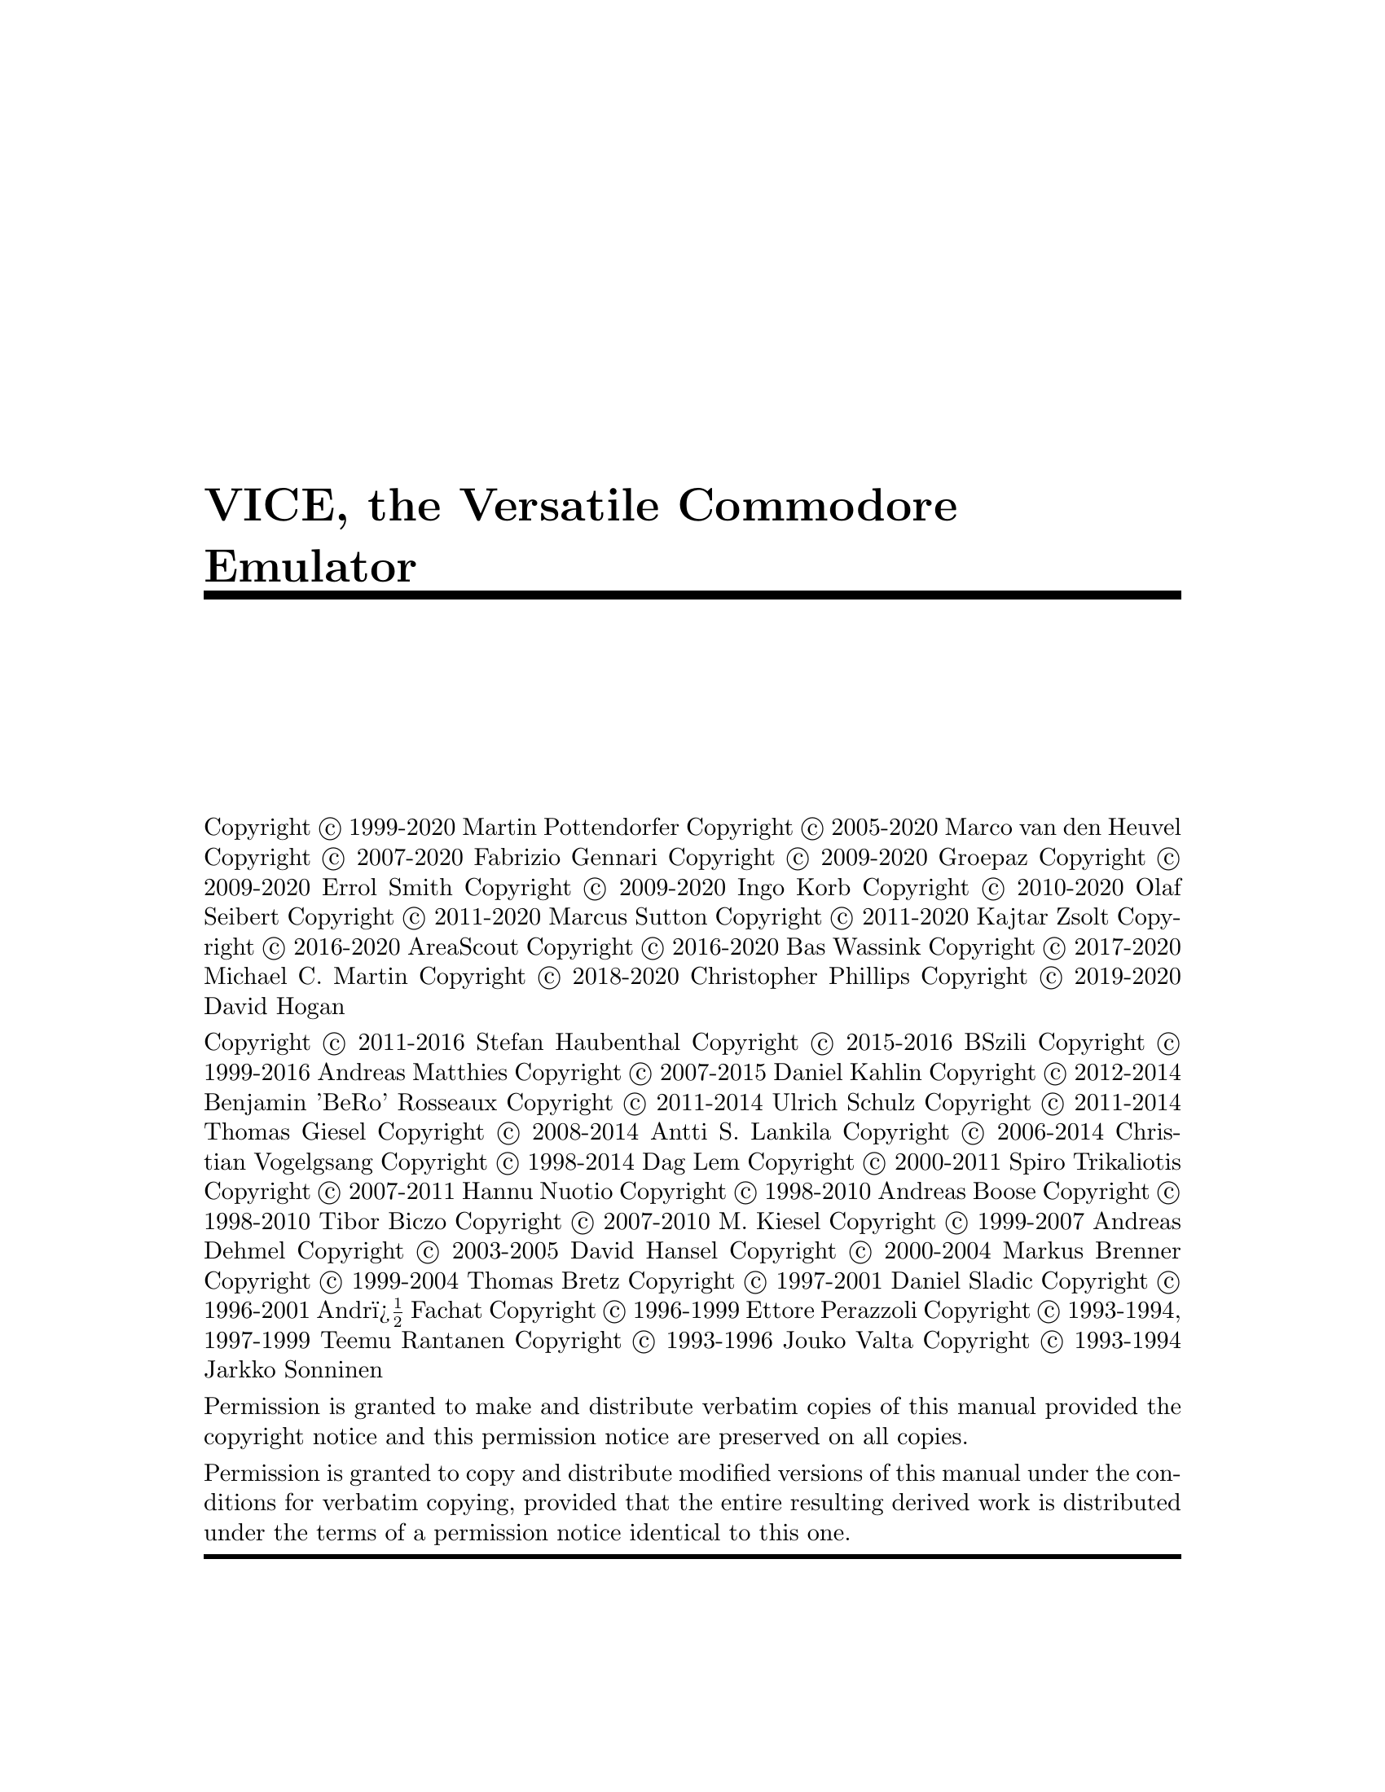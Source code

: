\input texinfo @c -*- texinfo -*-
@c %**start of header
@setfilename vice.info
@settitle VICE Manual
@documentencoding ISO-8859-1
@c %**end of header

@ifinfo
@format
START-INFO-DIR-ENTRY
* VICE: (vice).        VICE, the Versatile Commodore Emulator.
END-INFO-DIR-ENTRY
@end format
@end ifinfo

@c global options
@setchapternewpage on
@ifset txicommandconditionals
@ifcommanddefined firstparagraphindent
@firstparagraphindent none
@end ifcommanddefined
@end ifset
@paragraphindent 0
@exampleindent 0

@c define platformall as the default
@ifclear platformall
@set platformall
@end ifclear

@c @iftex
@c @set CHAPTER chapter
@c @end iftex

@c @ifinfo
@c @set CHAPTER node
@c @end ifinfo

@c define platformunix if any of the following are set:
@c        platformgtk3
@ifset platformgtk3
@set platformunix
@end ifset

@c define platformsdl if any of the following are set:

@c undef platformall if any of the following are set:
@c       platformos2 platformsdl platformgtk3 platformunix platformosx
@ifset platformos2
@clear platformall
@end ifset
@ifset platformsdl
@clear platformall
@end ifset
@ifset platformgtk3
@clear platformall
@end ifset
@ifset platformunix
@clear platformall
@end ifset
@ifset platformosx
@clear platformall
@end ifset

@c set all platform defines if platformall is still defined
@ifset platformall
@set platformgtk3
@set platformos2
@set platformosx
@set platformsdl
@set platformunix
@end ifset

@ifset txicommandconditionals
@ifcommanddefined uref
@set urefdefined
@end ifcommanddefined
@end ifset

@c Theoretically, this should not be needed.  But my makeinfo does not
@c understand it.
@ifinfo
@ifclear urefdefined
@macro uref{PARAM}
\PARAM\
@end macro
@end ifclear
@end ifinfo

@c -----------------------------------------------------------------------------
@c this disables the ugly black boxes at the end of each line on overfull hboxes
@finalout

@c -----------------------------------------------------------------------------
@ifinfo
VICE Manual

Permission is granted to make and distribute verbatim copies of
this manual provided the copyright notice and this permission notice
are preserved on all copies.

@ignore
Permission is granted to process this file through TeX and print the
results, provided the printed document carries copying permission
notice identical to this one except for the removal of this paragraph
(this paragraph not being relevant to the printed manual).
@end ignore

Permission is granted to copy and distribute modified versions of this
manual under the conditions for verbatim copying, provided that the entire
resulting derived work is distributed under the terms of a permission
notice identical to this one.

@end ifinfo

@c -----------------------------------------------------------------------------

@titlepage

@title VICE, the Versatile Commodore Emulator

@c page
@vskip 0pt plus 1filll
@c section used in file generation, keep to the format used.
@c ---vice-core-team---
Copyright @copyright{} 1999-2020 Martin Pottendorfer
Copyright @copyright{} 2005-2020 Marco van den Heuvel
Copyright @copyright{} 2007-2020 Fabrizio Gennari
Copyright @copyright{} 2009-2020 Groepaz
Copyright @copyright{} 2009-2020 Errol Smith
Copyright @copyright{} 2009-2020 Ingo Korb
Copyright @copyright{} 2010-2020 Olaf Seibert
Copyright @copyright{} 2011-2020 Marcus Sutton
Copyright @copyright{} 2011-2020 Kajtar Zsolt
Copyright @copyright{} 2016-2020 AreaScout
Copyright @copyright{} 2016-2020 Bas Wassink
Copyright @copyright{} 2017-2020 Michael C. Martin
Copyright @copyright{} 2018-2020 Christopher Phillips
Copyright @copyright{} 2019-2020 David Hogan
@c ---vice-core-team-end---

@c ---ex-team---
Copyright @copyright{} 2011-2016 Stefan Haubenthal
Copyright @copyright{} 2015-2016 BSzili
Copyright @copyright{} 1999-2016 Andreas Matthies
Copyright @copyright{} 2007-2015 Daniel Kahlin
Copyright @copyright{} 2012-2014 Benjamin 'BeRo' Rosseaux
Copyright @copyright{} 2011-2014 Ulrich Schulz
Copyright @copyright{} 2011-2014 Thomas Giesel
Copyright @copyright{} 2008-2014 Antti S. Lankila
Copyright @copyright{} 2006-2014 Christian Vogelgsang
Copyright @copyright{} 1998-2014 Dag Lem
Copyright @copyright{} 2000-2011 Spiro Trikaliotis
Copyright @copyright{} 2007-2011 Hannu Nuotio
Copyright @copyright{} 1998-2010 Andreas Boose
Copyright @copyright{} 1998-2010 Tibor Biczo
Copyright @copyright{} 2007-2010 M. Kiesel
Copyright @copyright{} 1999-2007 Andreas Dehmel
Copyright @copyright{} 2003-2005 David Hansel
Copyright @copyright{} 2000-2004 Markus Brenner
Copyright @copyright{} 1999-2004 Thomas Bretz
Copyright @copyright{} 1997-2001 Daniel Sladic
Copyright @copyright{} 1996-2001 Andr� Fachat
Copyright @copyright{} 1996-1999 Ettore Perazzoli
Copyright @copyright{} 1993-1994, 1997-1999 Teemu Rantanen
Copyright @copyright{} 1993-1996 Jouko Valta
Copyright @copyright{} 1993-1994 Jarkko Sonninen
@c ---ex-team-end---
@c end of file generation section.

Permission is granted to make and distribute verbatim copies of
this manual provided the copyright notice and this permission notice
are preserved on all copies.

Permission is granted to copy and distribute modified versions of this
manual under the conditions for verbatim copying, provided that the entire
resulting derived work is distributed under the terms of a permission
notice identical to this one.

@end titlepage

@c -----------------------------------------------------------------------------

@c @ifinfo
@node Top, License, (dir), (dir)
@top

@c Last updated @value{lastupdate}.
@c @end ifinfo

@ifinfo

This is the documentation for version 3.3 of VICE, the Versatile
Commodore Emulator.

@end ifinfo

@menu
* License::                     The GNU General Public License gives you
                                permission to redistribute this program
                                on certain terms; and also explains that
                                there is no warranty.

* Preface::                     Fundamental concepts.

* Usage::                       Invoking the emulators.
* System files::                Files needed to emulate.

* Basics::                      Simple things you can do.

* Settings and resources::      Emulator parameters you can change.

* Machine-specific features::   Peculiar characteristics of the emulators.

* Platform-specific features::  Host platform specific features.

* Snapshots::                   Save the emulator state in one file.
* Media images::                Saving audio and/or video.
* Event history::               Recording and replaying a session.
* Monitor::                     The VICE built-in monitor.
* Binary monitor::              For remote control.
* c1541::                       The disk-image maintenance utility.
* Cartconv::                    Cartridge conversion utility.
* Petcat::                      Text conversion utility.

* File formats::                Technical description of file formats.

* Acknowledgments::             People involved in VICE.
* Copyright::                   Legal stuff.
* Contacts::                    Official home page, email addresses@dots{}

* Concept Index::
* Resource Index::
* Command-line Index::
@end menu

@node License, Preface, Top, Top
@chapter GNU GENERAL PUBLIC LICENSE

@center Version 2, June 1991

@display
Copyright @copyright{} 1989, 1991 Free Software Foundation, Inc.
675 Mass Ave, Boston, MA 02111-1307, USA

Everyone is permitted to copy and distribute verbatim copies
of this license document, but changing it is not allowed.
@end display

@unnumberedsec Preamble

  The licenses for most software are designed to take away your
freedom to share and change it.  By contrast, the GNU General Public
License is intended to guarantee your freedom to share and change free
software---to make sure the software is free for all its users.  This
General Public License applies to most of the Free Software
Foundation's software and to any other program whose authors commit to
using it.  (Some other Free Software Foundation software is covered by
the GNU Library General Public License instead.)  You can apply it to
your programs, too.

  When we speak of free software, we are referring to freedom, not
price.  Our General Public Licenses are designed to make sure that you
have the freedom to distribute copies of free software (and charge for
this service if you wish), that you receive source code or can get it
if you want it, that you can change the software or use pieces of it
in new free programs; and that you know you can do these things.

  To protect your rights, we need to make restrictions that forbid
anyone to deny you these rights or to ask you to surrender the rights.
These restrictions translate to certain responsibilities for you if you
distribute copies of the software, or if you modify it.

  For example, if you distribute copies of such a program, whether
gratis or for a fee, you must give the recipients all the rights that
you have.  You must make sure that they, too, receive or can get the
source code.  And you must show them these terms so they know their
rights.

  We protect your rights with two steps: (1) copyright the software, and
(2) offer you this license which gives you legal permission to copy,
distribute and/or modify the software.

  Also, for each author's protection and ours, we want to make certain
that everyone understands that there is no warranty for this free
software.  If the software is modified by someone else and passed on, we
want its recipients to know that what they have is not the original, so
that any problems introduced by others will not reflect on the original
authors' reputations.

  Finally, any free program is threatened constantly by software
patents.  We wish to avoid the danger that redistributors of a free
program will individually obtain patent licenses, in effect making the
program proprietary.  To prevent this, we have made it clear that any
patent must be licensed for everyone's free use or not licensed at all.

  The precise terms and conditions for copying, distribution and
modification follow.

@iftex
@unnumberedsec TERMS AND CONDITIONS FOR COPYING, DISTRIBUTION AND MODIFICATION
@end iftex
@ifinfo
@center TERMS AND CONDITIONS FOR COPYING, DISTRIBUTION AND MODIFICATION
@end ifinfo

@enumerate 0
@item
This License applies to any program or other work which contains
a notice placed by the copyright holder saying it may be distributed
under the terms of this General Public License.  The ``Program'', below,
refers to any such program or work, and a ``work based on the Program''
means either the Program or any derivative work under copyright law:
that is to say, a work containing the Program or a portion of it,
either verbatim or with modifications and/or translated into another
language.  (Hereinafter, translation is included without limitation in
the term ``modification''.)  Each licensee is addressed as ``you''.

Activities other than copying, distribution and modification are not
covered by this License; they are outside its scope.  The act of
running the Program is not restricted, and the output from the Program
is covered only if its contents constitute a work based on the
Program (independent of having been made by running the Program).
Whether that is true depends on what the Program does.

@item
You may copy and distribute verbatim copies of the Program's
source code as you receive it, in any medium, provided that you
conspicuously and appropriately publish on each copy an appropriate
copyright notice and disclaimer of warranty; keep intact all the
notices that refer to this License and to the absence of any warranty;
and give any other recipients of the Program a copy of this License
along with the Program.

You may charge a fee for the physical act of transferring a copy, and
you may at your option offer warranty protection in exchange for a fee.

@item
You may modify your copy or copies of the Program or any portion
of it, thus forming a work based on the Program, and copy and
distribute such modifications or work under the terms of Section 1
above, provided that you also meet all of these conditions:

@enumerate a
@item
You must cause the modified files to carry prominent notices
stating that you changed the files and the date of any change.

@item
You must cause any work that you distribute or publish, that in
whole or in part contains or is derived from the Program or any
part thereof, to be licensed as a whole at no charge to all third
parties under the terms of this License.

@item
If the modified program normally reads commands interactively
when run, you must cause it, when started running for such
interactive use in the most ordinary way, to print or display an
announcement including an appropriate copyright notice and a
notice that there is no warranty (or else, saying that you provide
a warranty) and that users may redistribute the program under
these conditions, and telling the user how to view a copy of this
License.  (Exception: if the Program itself is interactive but
does not normally print such an announcement, your work based on
the Program is not required to print an announcement.)
@end enumerate

These requirements apply to the modified work as a whole.  If
identifiable sections of that work are not derived from the Program,
and can be reasonably considered independent and separate works in
themselves, then this License, and its terms, do not apply to those
sections when you distribute them as separate works.  But when you
distribute the same sections as part of a whole which is a work based
on the Program, the distribution of the whole must be on the terms of
this License, whose permissions for other licensees extend to the
entire whole, and thus to each and every part regardless of who wrote it.

Thus, it is not the intent of this section to claim rights or contest
your rights to work written entirely by you; rather, the intent is to
exercise the right to control the distribution of derivative or
collective works based on the Program.

In addition, mere aggregation of another work not based on the Program
with the Program (or with a work based on the Program) on a volume of
a storage or distribution medium does not bring the other work under
the scope of this License.

@item
You may copy and distribute the Program (or a work based on it,
under Section 2) in object code or executable form under the terms of
Sections 1 and 2 above provided that you also do one of the following:

@enumerate a
@item
Accompany it with the complete corresponding machine-readable
source code, which must be distributed under the terms of Sections
1 and 2 above on a medium customarily used for software interchange; or,

@item
Accompany it with a written offer, valid for at least three
years, to give any third party, for a charge no more than your
cost of physically performing source distribution, a complete
machine-readable copy of the corresponding source code, to be
distributed under the terms of Sections 1 and 2 above on a medium
customarily used for software interchange; or,

@item
Accompany it with the information you received as to the offer
to distribute corresponding source code.  (This alternative is
allowed only for noncommercial distribution and only if you
received the program in object code or executable form with such
an offer, in accord with Subsection b above.)
@end enumerate

The source code for a work means the preferred form of the work for
making modifications to it.  For an executable work, complete source
code means all the source code for all modules it contains, plus any
associated interface definition files, plus the scripts used to
control compilation and installation of the executable.  However, as a
special exception, the source code distributed need not include
anything that is normally distributed (in either source or binary
form) with the major components (compiler, kernel, and so on) of the
operating system on which the executable runs, unless that component
itself accompanies the executable.

If distribution of executable or object code is made by offering
access to copy from a designated place, then offering equivalent
access to copy the source code from the same place counts as
distribution of the source code, even though third parties are not
compelled to copy the source along with the object code.

@item
You may not copy, modify, sublicense, or distribute the Program
except as expressly provided under this License.  Any attempt
otherwise to copy, modify, sublicense or distribute the Program is
void, and will automatically terminate your rights under this License.
However, parties who have received copies, or rights, from you under
this License will not have their licenses terminated so long as such
parties remain in full compliance.

@item
You are not required to accept this License, since you have not
signed it.  However, nothing else grants you permission to modify or
distribute the Program or its derivative works.  These actions are
prohibited by law if you do not accept this License.  Therefore, by
modifying or distributing the Program (or any work based on the
Program), you indicate your acceptance of this License to do so, and
all its terms and conditions for copying, distributing or modifying
the Program or works based on it.

@item
Each time you redistribute the Program (or any work based on the
Program), the recipient automatically receives a license from the
original licensor to copy, distribute or modify the Program subject to
these terms and conditions.  You may not impose any further
restrictions on the recipients' exercise of the rights granted herein.
You are not responsible for enforcing compliance by third parties to
this License.

@item
If, as a consequence of a court judgment or allegation of patent
infringement or for any other reason (not limited to patent issues),
conditions are imposed on you (whether by court order, agreement or
otherwise) that contradict the conditions of this License, they do not
excuse you from the conditions of this License.  If you cannot
distribute so as to satisfy simultaneously your obligations under this
License and any other pertinent obligations, then as a consequence you
may not distribute the Program at all.  For example, if a patent
license would not permit royalty-free redistribution of the Program by
all those who receive copies directly or indirectly through you, then
the only way you could satisfy both it and this License would be to
refrain entirely from distribution of the Program.

If any portion of this section is held invalid or unenforceable under
any particular circumstance, the balance of the section is intended to
apply and the section as a whole is intended to apply in other
circumstances.

It is not the purpose of this section to induce you to infringe any
patents or other property right claims or to contest validity of any
such claims; this section has the sole purpose of protecting the
integrity of the free software distribution system, which is
implemented by public license practices.  Many people have made
generous contributions to the wide range of software distributed
through that system in reliance on consistent application of that
system; it is up to the author/donor to decide if he or she is willing
to distribute software through any other system and a licensee cannot
impose that choice.

This section is intended to make thoroughly clear what is believed to
be a consequence of the rest of this License.

@item
If the distribution and/or use of the Program is restricted in
certain countries either by patents or by copyrighted interfaces, the
original copyright holder who places the Program under this License
may add an explicit geographical distribution limitation excluding
those countries, so that distribution is permitted only in or among
countries not thus excluded.  In such case, this License incorporates
the limitation as if written in the body of this License.

@item
The Free Software Foundation may publish revised and/or new versions
of the General Public License from time to time.  Such new versions will
be similar in spirit to the present version, but may differ in detail to
address new problems or concerns.

Each version is given a distinguishing version number.  If the Program
specifies a version number of this License which applies to it and ``any
later version'', you have the option of following the terms and conditions
either of that version or of any later version published by the Free
Software Foundation.  If the Program does not specify a version number of
this License, you may choose any version ever published by the Free Software
Foundation.

@item
If you wish to incorporate parts of the Program into other free
programs whose distribution conditions are different, write to the author
to ask for permission.  For software which is copyrighted by the Free
Software Foundation, write to the Free Software Foundation; we sometimes
make exceptions for this.  Our decision will be guided by the two goals
of preserving the free status of all derivatives of our free software and
of promoting the sharing and reuse of software generally.
@end enumerate

@iftex
@heading NO WARRANTY
@end iftex
@ifinfo
@center NO WARRANTY
@end ifinfo

@enumerate 11
@item
BECAUSE THE PROGRAM IS LICENSED FREE OF CHARGE, THERE IS NO WARRANTY
FOR THE PROGRAM, TO THE EXTENT PERMITTED BY APPLICABLE LAW.  EXCEPT WHEN
OTHERWISE STATED IN WRITING THE COPYRIGHT HOLDERS AND/OR OTHER PARTIES
PROVIDE THE PROGRAM ``AS IS'' WITHOUT WARRANTY OF ANY KIND, EITHER EXPRESSED
OR IMPLIED, INCLUDING, BUT NOT LIMITED TO, THE IMPLIED WARRANTIES OF
MERCHANTABILITY AND FITNESS FOR A PARTICULAR PURPOSE.  THE ENTIRE RISK AS
TO THE QUALITY AND PERFORMANCE OF THE PROGRAM IS WITH YOU.  SHOULD THE
PROGRAM PROVE DEFECTIVE, YOU ASSUME THE COST OF ALL NECESSARY SERVICING,
REPAIR OR CORRECTION.

@item
IN NO EVENT UNLESS REQUIRED BY APPLICABLE LAW OR AGREED TO IN WRITING
WILL ANY COPYRIGHT HOLDER, OR ANY OTHER PARTY WHO MAY MODIFY AND/OR
REDISTRIBUTE THE PROGRAM AS PERMITTED ABOVE, BE LIABLE TO YOU FOR DAMAGES,
INCLUDING ANY GENERAL, SPECIAL, INCIDENTAL OR CONSEQUENTIAL DAMAGES ARISING
OUT OF THE USE OR INABILITY TO USE THE PROGRAM (INCLUDING BUT NOT LIMITED
TO LOSS OF DATA OR DATA BEING RENDERED INACCURATE OR LOSSES SUSTAINED BY
YOU OR THIRD PARTIES OR A FAILURE OF THE PROGRAM TO OPERATE WITH ANY OTHER
PROGRAMS), EVEN IF SUCH HOLDER OR OTHER PARTY HAS BEEN ADVISED OF THE
POSSIBILITY OF SUCH DAMAGES.
@end enumerate

@iftex
@heading END OF TERMS AND CONDITIONS
@end iftex
@ifinfo
@center END OF TERMS AND CONDITIONS
@end ifinfo

@page
@unnumberedsec How to Apply These Terms to Your New Programs

  If you develop a new program, and you want it to be of the greatest
possible use to the public, the best way to achieve this is to make it
free software which everyone can redistribute and change under these terms.

  To do so, attach the following notices to the program.  It is safest
to attach them to the start of each source file to most effectively
convey the exclusion of warranty; and each file should have at least
the ``copyright'' line and a pointer to where the full notice is found.

@smallexample
@var{one line to give the program's name and an idea of what it does.}
Copyright (C) 19@var{yy}  @var{name of author}

This program is free software; you can redistribute it and/or
modify it under the terms of the GNU General Public License
as published by the Free Software Foundation; either version 2
of the License, or (at your option) any later version.

This program is distributed in the hope that it will be useful,
but WITHOUT ANY WARRANTY; without even the implied warranty of
MERCHANTABILITY or FITNESS FOR A PARTICULAR PURPOSE.  See the
GNU General Public License for more details.

You should have received a copy of the GNU General Public License
along with this program; if not, write to the Free Software
Foundation, Inc., 59 Temple Place - Suite 330, Boston, MA 02111-1307, USA.
@end smallexample

Also add information on how to contact you by electronic and paper mail.

If the program is interactive, make it output a short notice like this
when it starts in an interactive mode:

@smallexample
Gnomovision version 69, Copyright (C) 19@var{yy} @var{name of author}
Gnomovision comes with ABSOLUTELY NO WARRANTY; for details
type `show w'.  This is free software, and you are welcome
to redistribute it under certain conditions; type `show c'
for details.
@end smallexample

The hypothetical commands @samp{show w} and @samp{show c} should show
the appropriate parts of the General Public License.  Of course, the
commands you use may be called something other than @samp{show w} and
@samp{show c}; they could even be mouse-clicks or menu items---whatever
suits your program.

You should also get your employer (if you work as a programmer) or your
school, if any, to sign a ``copyright disclaimer'' for the program, if
necessary.  Here is a sample; alter the names:

@example
@group
Yoyodyne, Inc., hereby disclaims all copyright
interest in the program `Gnomovision'
(which makes passes at compilers) written
by James Hacker.

@var{signature of Ty Coon}, 1 April 1989
Ty Coon, President of Vice
@end group
@end example

This General Public License does not permit incorporating your program into
proprietary programs.  If your program is a subroutine library, you may
consider it more useful to permit linking proprietary applications with the
library.  If this is what you want to do, use the GNU Library General
Public License instead of this License.

@node Preface, Usage, License, Top
@chapter About VICE

VICE is the one and only @dfn{Versatile Commodore Emulator}.  It provides
emulation of the Commodore C64, C64DTV, C128, VIC20, PET, PLUS4, SCPU64 and CBM-II computers
within a single package.  The emulators run as separate programs, but have
the same user interface, share the same settings and support the same
file formats.

@strong{Important notice:} If you have no idea what a Commodore
8-bit computer is, or have questions about how these machines are used,
how the file formats work or anything else that is not strictly
related to VICE, you should read the appropriate FAQs @emph{first}, as
that kind of information is not available here.  @xref{Contacts}. for
information about how to retrieve the FAQs.

All the emulators provide an accurate 6502/6510 emulator, with emulation
of all the opcodes (both documented and undocumented ones) and accurate
timing.  Unlike other emulators, VICE aims to be cycle
accurate; it tries to emulate chip timings as precisely as possible and
does so @emph{efficiently}.

Please do @emph{not} expect the C64DTV, C128, PET, PLUS4, SCPU64 and CBM-II emulators to
be as good as the C64 or VIC20 one, as they are still under construction.

@emph{Notice:} This documentation is written for the Unix release of VICE, but is slowly being made universal.

@menu
* C64 emulator features::
* C64DTV emulator features::
* C128 emulator features::
* VIC20 emulator features::
* PET emulator features::
* CBM-II emulator features::
* SCPU64 emulator features::
* Keyboard emulation::
* Joystick emulation::
* Disk drive emulation::
* Supported file formats::
* Common problems::
@end menu


@node C64 emulator features, C64DTV emulator features, Preface, Preface
@section C64 emulator features

As of version 2.3, two C64 emulators are provided: @samp{x64} (fast)
and @samp{x64sc} (accurate). As of version 3.4 @samp{x64} will no more get
built by default and is not contained in the default binary packages.

The fast C64 emulator, called @samp{x64}, features a fairly complete
emulation of the VIC-II video chip: sprites, all registers and all video
modes are fully emulated.  The emulation has been fully cycle-accurate
since version 0.13.0.

The accurate C64 emulator, called @samp{x64sc}, features a cycle-based
and pixel-accurate VIC-II emulation. This requires a much faster machine
than the old @samp{x64}.

A rather complete emulation of the SID sound chip is also provided.  All
the basic features are implemented as well as most of the complex ones
including synchronisation, ring modulation and filters.  There are two
emulators of the SID chip available: first is the ``standard'' VICE
emulator, available since VICE 0.12; the second is Dag Lem's reSID
engine. The reSID engine is a lot more accurate than the standard engine,
but it is also a lot slower, and only suitable for faster machines.

Naturally, also both CIAs (or VIAs, in some cases) are fully emulated
and cycle accurate.


@node C64DTV emulator features, C128 emulator features, C64 emulator features, Preface
@section C64DTV emulator features

The C64DTV emulator, called @samp{x64dtv}, features emulation of C64DTV
revisions 2 and 3. The emulator is under construction, but most of the
DTV specific features are already supported (with varying accuracy).

Video cache is disabled by default as it currently doesn't work with
some of C64DTV's new video modes. The new video modes have a simple
"fake" video cache implementation that may give incorrect results
and decreased performance.


@node C128 emulator features, VIC20 emulator features, C64DTV emulator features, Preface
@section C128 emulator features

The C128 emulator, called @samp{x128}, features a complete emulation of
the internal MMU (@dfn{Memory Management Unit}), 80 column VDC screen, fast
IEC bus emulation, 2 MHz mode, Z80 emulation plus all the features of the
C64 emulation.


@node VIC20 emulator features, PET emulator features, C128 emulator features, Preface
@section VIC20 emulator features

The VIC20 emulates all the internal hardware, including the VIA chips.
The VIC-I video chip is fully emulated except NTSC interlace mode, so most
graphical effects will work correctly.

The VIC20 emulator allows the use of the VIC1112 IEEE488
interface. You have to enable the hardware (by menu, resource, or
commandline option) and then load the IEEE488 ROM (see for
example @uref{http://www.funet.fi/pub/cbm/schematics/cartridges/vic20/ieee-488/325329-04.bin}, 
but you have to double the size to 4k for now).
The IEEE-488 code is then started by @code{SYS45065}.


@node PET emulator features, CBM-II emulator features, VIC20 emulator features, Preface
@section PET emulator features

The PET emulator emulates the 2001, 3032, 4032, 8032, 8096, 8296 and
SuperPET (MicroMainFrame 9000) models, covering the whole series.
The hardware is pretty much the same in each and that is why one single
program is enough to emulate all of them.  For more detailed information
about PET hardware please refer to the @file{PETdoc} file.
@c FIXME: add link to PETdoc.txt

Both the 40 column and 80 column CRTC video chips are emulated (from the
4032 onward), but a few of the features are not implemented yet (numbers
of rasterlines per char and lines per screen).  Fortunately, they are
not very important for average applications.

The PET 8096 is basically a PET 8032 with a 64k extension board which
allows remapping the upper 32k with RAM.  You have to write to a special
register at @code{$fff0} to remap the memory.  The PET 8296 is a
8096 but with a completely redesigned motherboard with 128k RAM in
total.  Of the additional 32k RAM you can use only some in blocks of 4k,
but you have to set jumpers on the motherboard for it.  VICE uses the
command line options @samp{-petram9} and @samp{-petramA}
instead.  Also, the video controller can handle a larger address range.
The PET 8x96 model emulations run the Commodore LOS-96 operating system
- basically an improved BASIC 4 version with up to 32k for BASIC
text and 32k for variables.  See @file{PETdoc} for more information.
@c FIXME: add link to PETdoc.txt

The PET 8296D is an 8296 with built-in 8250 low-profile dual disk drive.

The PET 8296GD is an 8296D with additionally a "HiRes Emulator" (HRE).
This is a cheaper version of a "HRG" hi-res board which was based on
Thomson chips. This version instead uses no additional hardware support
apart from some memory mapping tricks. It has supporting software in the
hre-*.bin rom files.

The SuperPET also is a PET 8032 with an expansion board.  It can map 4k
at a time out of 64k into the @code{$9***} area.  Also it has an ACIA
6551 for RS232 communication.  The 6809 CPU that is built into the
SuperPET is now emulated, since release 2.4, including the 6702 dongle
chip.

The Super-OS-9 MMU expansion, developed by TPUG (Toronto PET Users
Group) is also emulated.

The PET computers came with three major ROM revisions, so-called BASIC
1, 2 and 4, all of which are provided.  The PET 2001 uses the version 1,
the PET 3032 uses version 2, and the others use version 4.  The 2001 ROM
is horribly broken with respect to IEEE488 (they shipped it before they
tested it with the floppy drive, so only tape worked.  Therefore the
emulator patches the ROM to fix the IEEE488 routines.

As well as other low-level fixes the 2001 patch obtains the load address
for a program file from the first two bytes of the file.  This allows
the loading of both PET2001-saved files (that have $0400 as their load
address) and other PET files (that have $0401).  The PET2001 saves from
$0400 and not from $0401 as other PETs do.

Moreover, the secondary addresses used are now @code{0} and @code{1} for
load and save, respectively, and not arbitrary unused secondary
addresses.

To select which model to run, specify it on the
command line with the @code{-model MODEL} option, where
@code{MODEL} can be one of a list of PET model numbers, all
described in @pxref{PET model}
@c FIXME: add link to section


@node CBM-II emulator features, SCPU64 emulator features, PET emulator features, Preface
@section CBM-II emulator features

The CBM-II emulator emulates several types of CBM-II models.  Those
models are known under different names in the USA and Europe.  In the
States they have been sold as @code{B128} and @code{B256}, in Europe as
@code{CBM 610}, @code{CBM 620} (low-profile case) or @code{CBM 710} and
@code{CBM 720} (high-profile case with monitor). In addition to that
now an experimental C510 emulation is included. The C510 (also known as
P500) is the little brother of the C600/700 machines. It runs at roughly
1 MHz and, surprise, it has a VIC-II instead of the CRTC. Otherwise
the different line of computers are very similar.

These computers are prepared to take a coprocessor board with an 8088 or
Z80 CPU.  Indeed there are models @code{CBM 630} and @code{CBM 730} that
supposedly had those processors.  However these models are not emulated.

The basic difference is the amount of RAM these machines have been
supplied with.  The @code{B128} and the @code{CBM *10} models had 128k
RAM, the others 256k. This implies some banking scheme, as the 6502 can
only address 64k.  And indeed those machines use a 6509, that can
address 1 MByte of RAM.  It has 2 registers at addresses 0 and 1.  The
indirect bank register at address 1 determines the bank (0-15) where the
opcodes @code{LDA (zp),Y} and @code{STA (zp),Y} take the data from.  The
exec bank register at address 0 determines the bank where all other read
and write addresses take place.

The business line machines (C6xx/7xx) have the RAM in banks 1-2, resp.
1-4. All available banks are used for BASIC, where program code is separated
from all variables, resp. from normal variables, strings and arrays that
are distributed over other banks. The C510 instead has RAM in banks 0 and 1,
and uses bank 1 for program and all variables. Bank 0, though, can be
accessed by the VIC-II to display graphics.

Many models have been expanded to more than the built-in memory.  In fact
some machines have been expanded to the full 1M.  Bank 15 is used as
system bank, with only little RAM, and lots of expansion cartridge ROM
area, the I/O and the kernal/basic ROMs.  Some models have been modified
to map RAM into the expansion ROM area.  Those modifications can be
emulated as well.

The different settings are described in @pxref{CBM-II model}.

@node SCPU64 emulator features, Keyboard emulation, CBM-II emulator features, Preface
@section SCPU64 emulator features

The XSCPU64 emulator is a simulation of a C64 equipped with a SuperCPU64 V2B. Features:

@itemize @bullet
@item 20 MHz asynchronous single cycle 65816 CPU core with proper dummy and invalid cycle handling.
@item 128 KiB static RAM, 0-16 MiB SIMM RAM, 64-512 KiB EPROM emulated and their respective timing details.
@item All RAM optimization configurations supported with write buffer.
@item I/O area access delays, write through to SRAM implemented.
@item Memory mappings including cartridge and boot memory map and kernal shadow.
@item Hardware registers and switches implemented.
@item Replacement SCPU64 ROM compatible with the original to avoid distribution problems
@item It's using the single cycle VICII core for accurate simulation
@end itemize

Still to do:

@itemize @bullet
@item Measure and verify VICII interrupt phase shift
@item Measure and verify BA phase shift
@item SIMM RAM extra 7.5 cycle refresh delay every 10us missing.
@item CPU NMI support for ``reset'' button
@end itemize

The emulation is quite accurate but not perfect. If you code something timing
intensive using this simulation please always check it on real hardware to avoid
bad surprises.

The hardware itself is asynchronous in nature, therefore caution must be taken
to not do long timing loops without synchronization in 20 MHz mode. Also don't
squeeze out the last remaining cycles without leaving a safety buffer.
Synchronization points can be created by doing I/O reads or writes and leaving
a few hundred cycles left each frame will not hurt.

Otherwise it can happen that the code is running on this version of VICE or my
SCPU64 V2+C128D perfectly but nowhere else due to manufacturing variations and
frequency drifts.

@node Keyboard emulation, Joystick emulation, SCPU64 emulator features, Preface
@section The keyboard emulation

There are two ways of emulating the keyboard in VICE.

The default way (@dfn{symbolic mapping}) is to map every key
combination to the corresponding key combination on the real machine:
for example, if you press @key{*}, which is bound to @kbd{Shift-8} on a
U.S. keyboard, in the C64 emulator, the emulated machine will have just
the @emph{unshifted} @key{*} key pressed (as @key{*} is unshifted on the
C64 keyboard).  Likewise, pressing @key{'} on the same U.S. keyboard
without any shift key will cause the combination @kbd{Shift-7} to be
pressed in the emulated C64.  This way, it becomes quite obvious what
keys should be typed to obtain all the symbols. @dfn{The key printed on the 
host keyboard will be pressed in the emulator}.

There is, however, one problem with symbolic mapping: some keys really
need to be mapped specially regardless (those that do not exist on a PC
keyboard).  Some examples are the @key{Commodore} key, @key{RUN/STOP}, 
@key{Clear/Home}. The exact mapping depends on your host layout, but should
be easy to find out by try and error :) If in doubt, you can read the keyboard
mapping files.

The second way (@dfn{positional mapping}) is to map every key on the
host keyboard to the key which has the same position on the keyboard
of the emulated machine.  This way the keyboard is more comfortable to use 
in those programs (such as some games) that require the keys to be in the 
correct positions. On the other hand it can be quite confusing if you are not
very familiar with the original emulated keyboards. Also not all keys can be
mapped exactly this way either, which means some of them still need to be
mapped to other keys (see above).

@strong{Warning:} unlike the real C64, VICE ``presses'' the @key{Shift}
key @emph{together} with the key to shift when the @key{Shift} must be
forced.  In most cases this should work fine, but some keyboard routines
are quite picky and tend not to recognize the shift key because of this.
For instance, @kbd{F6} (which on the real C64 is obtained with
@kbd{Shift + F5}) could be recognized as @kbd{F5}.  In that case, use
the shift key manually (i.e., type @kbd{Shift + F5} in the example).
Yes, we know this is a bug.

We depend a lot on your support to improve the keyboard maps, as we can not
test all emulators in all possible configurations and using all host keyboard
mappings. Please report any problems to us so we can fix them!

If you experience problems with 'accent' keys such as acute, grave, tilde, 
circumflex, diaresis (and possibly more/other, depending on your host keyboard
layout) try switching to a "no deadkeys" layout in your OS. In any case, please
also report these problems so we can fix them!

To find out the keycodes to use, incase you want to edit the keymaps yourself,
you can enable showing the keycodes in the status bar in the settings.

@node Joystick emulation, Disk drive emulation, Keyboard emulation, Preface
@section The joystick emulation

Joysticks can be emulated both via the keyboard and via a real joystick
connected to the host machine.

There are two keyboard layouts for joystick use, known as @dfn{numpad}
and @dfn{custom}.

The @dfn{numpad} layout uses the numeric keypad keys, i.e., the numbers
@key{1}@dots{}@key{9} which emulate all the directions including the
diagonal ones; @key{0} emulates the fire button.

The @dfn{custom} layout is configurable to your liking.

@node Disk drive emulation, Supported file formats, Joystick emulation, Preface
@section The disk drive emulation

All the emulators support up to 4 external disk drives as
devices 8, 9, 10 and 11.  Each of these devices can emulate virtual
Commodore 1541, 1541-II, 1571, 1581, 2031, 2040, 3040, 4040, 1001, 8050 and
8250 drives in one of the following ways:

@itemize @bullet
@item
using disk images, i.e., files that contain a dump of all the blocks
contained in a real floppy disk;
@item
accessing file system directories, thus giving you the use of files
without having to copy them to disk images; this also allows you to
read and write files in the @code{P00} format.
@item
accessing a real device connected to the host machine. This works using the 
OpenCBM library. You can get it from @uref{http://cbm4win.sf.net}.

@end itemize

When using disk images there are two available types of drive
emulation.  One of them the @dfn{virtual drive} emulation.  It does
@emph{not} really emulate the serial line, but patches the kernal ROM
(with the so-called @dfn{kernal traps}) so that serial line operations
can be emulated via C language routines.  This emulation is very fast,
but only allows use of standard DOS functions (and not even all of
them).  For real device access it is required to enable
this type of emulation.

The IEEE488 drives (2031, 2040, 3040, 4040, 1001, 8050 and 8250) do
not use kernal traps. Instead the IEEE488 interface lines are
monitored and the data is passed to the drive emulation. To use them
on the C64, you need to enable the IEEE488 interface emulation. Only
if the IEEE488 emulation is enabled, those drives can be selected.

The other alternative is a @dfn{true drive} emulation.  The
Commodore disk drives are provided with their own CPU (a 6502 as the
VIC20 and the PETs) and their own RAM and ROM.  So, in order to more
closely emulate its features, a complete emulation of this hardware
must be provided and that is what the @dfn{hardware level} emulation
does. When the @dfn{hardware level} emulation is used, the kernal
routines remain unpatched and the serial line is fully emulated.
The problem with this emulation is that it needs a lot of processing
power, mainly because the emulator has to emulate two CPUs instead of
one.

The PETs do not use a serial IEC bus to communicate with the floppy
drive but instead use the parallel IEEE488 bus.  This does
@emph{byte by byte} transfers, as opposed to the @emph{bit by bit}
transfers of the C64 and VIC20, so making it feasible to emulate the
parallel line completely while emulating the drive at DOS level only.
The IEEE488 line interpreter maps the drives 8-11 (as described
above) to the IEEE488 disk units, and no kernal traps are needed.
The same emulation of the Commodore IEEE488 bus interface is
available for the C64 and the VIC20. With IEEE488 drives you can have
true 2031 emulation at unit #8, and still have filesystem access at
units #10 or #11, because monitoring the IEEE488 lines does not
interfere with the true drive emulation.

The IEEE488 disk drives 2040, 3040, 4040, 8050 and 8250 are Dual Drive
Floppy Disks.  This means that these drives handle two disks. To
accomplish the emulation, only two disks can be emulated, namely units
#8 and #10. The attached image, track display and LED display of unit
#9 and #11 are used for the second drive of the dual disk drives. On
unix the unit number display (8 or 9, 10 or 11) in the emulation
window changes to the drive number display (0 or 1).

The Commodore 2040, 3040, 4040, 1001, 8050 and 8250 disk drives are
so-called "old-style" disk drives. Their architecture includes not
one, but two processors of the 6502 type, namely a 6502 for the file
handling and communication with the PET (IP), and a 6504 (which is a
6502 with reduced address space) for the drive handling (FDC). Both
processors communicate over a shared memory area. The IP writes
commands to read/write blocks to this area and the FDC executes them.
To make the emulation feasible, the FDC processor is not emulated
cycle-exactly as a 6504, but simply by checking the commands and
executing them on the host. This provides a fast FDC emulation, but
disallows the sending the FDC processor commands to execute code.
Applications where this is necessary are believed to be rather
seldom. Only the format command uses this feature, but this is
checked for.

The dual disk drive 2040 emulates one of the very first CBM disk
drives. This drive has DOS version 1. DOS1 uses an own disk type,
that is closely related to the 1541 disk image. Only on tracks 18-24
DOS1 disks have a sector more than 1541 disks. DOS1 disk images have
the extension .d67.

The dual disk drives 3040 and 4040 use the same logical disk format
as the VC1541 and the 2031. In fact, the 4040 was the first disk with
DOS version 2. The 3040 emulated here originally was the same as
2040, only for the european 30xx PET series. As many of the original
DOS1 disk drives were upgraded (a simple ROM upgrade!) to DOS2, I use
the 3040 number for a DOS 2.0 disk drive, and 4040 for a revised DOS
2 disk drive. It is, however, not yet clear whether the disks here
are write compatible to the 1541, as rumors exist that the write gap
between  sectors is different. But read compatible they are. As VICE
emulates the FDC processor in C and not as 6504 emulation, this does
not matter in VICE.

The drives 1001, 8050 and 8250 do actually have the very same DOS
ROM. Only the code in the FDC is different, which is taken care of by
VICE. So for all three of those disk drives, only @code{dos1001} is
needed. The DOS version used is 2.7.

@node Supported file formats, Common problems, Disk drive emulation, Preface
@section Supported file formats

VICE supports the most popular Commodore file formats:

@itemize @bullet

@item
@code{X64} or @code{D64} disk image files; Used by the 1541, 2031, 3040, 4040 drives.

@item
@code{G64} GCR-encoded 1541 disk image files

@item
@code{P64} lowlevel NRZI flux pulse disk image files

@item
@code{D67} CBM2040 (DOS1) disk image format

@item
@code{D71} VC1571 disk image format

@item
@code{D81} VC1581 disk image format

@item
@code{D80} CBM8050 disk image format

@item
@code{D82} CBM8250/1001 disk image format

@item
@code{D1M} FD2000/FD4000 DD disk image format

@item
@code{D2M} FD2000/FD4000 HD disk image format

@item
@code{D4M} FD4000 ED disk image format

@item
@code{T64} tape container files (read-only)

@item
@code{TAP} lowlevel tape image files

@item
@code{P00} program files

@item
@code{CRT} C64 cartridge image files

@item
@code{TCRT} tapecart image files

@end itemize

A utility (@code{c1541}, @pxref{c1541}) is provided to allow transfers
and conversions between these formats.

Notice that the use of the @code{X64} file format is deprecated now.

@cindex Converting X64 files into D64
You can convert an @code{X64} file back into a @code{D64} file with the
UNIX @code{dd} command:

@example
dd bs=64 skip=1 if=IMAGE.X64 of=IMAGE.D64
@end example

@xref{File formats}. for a technical description of the supported file
formats.

@node Common problems,  , Supported file formats, Preface
@section Common problems

This section tries to describe the most common known problems with VICE,
and how to resolve them.

@menu
* Sound problems::
* Video problems::
* Printer problems::
* PET keyboard problems::
@end menu

@node Sound problems, Video problems, Common problems, Common problems
@subsection Sound problems

VICE should compile and run without major problems on many systems,
but there are some known issues related to the sound driver.

If you are having sound problems, such as skipping, first monitor how much CPU
time the respective emulator is taking on your system. To run smoothly, on a
modern system, it should really never go over 50% or so, except for very short
peaks that should also stay well beyond 90%. If you see it takes more, try
disabling some of the most CPU intense features (disable CRT emulation, use
fastsid instead of reSID, disable true drive emulation).

If the CPU usage is ok, try using a different sound driver. You may also try
increasing the sound buffer size (although the default should be ok for modern
systems).

All platforms that can run the SDL port (like Amiga, BeOS, etc) should be able
to play sound via SDL.

@node Video problems, Printer problems , Sound problems, Common problems
@subsection Video problems

Due to the way VICE currently handles its main loop, a common problem with
video sync occurs when the real (the monitors) frame rate is very close to, 
equal, or lower than the framerate of the emulated machine. We recommend to
use a framerate which is slightly higher than that (eg 51Hz for the C64).

@node Printer problems, PET keyboard problems ,Video problems, Common problems
@subsection Printer problems

VICE supports the emulation of a printer either on the userport or as
IEC device 4. Unfortunately the Commodore IEC routines do not
send all commands to the IEC bus. For example an @code{OPEN 1,4}
is not seen on the IEC bus. Also a @code{CLOSE 1} after that
is not seen. VICE can see from printing that there was an @code{OPEN},
but it cannot see when the close was. Also a "finish print job"
cannot be seen on the userport device.
To flush the printer buffer (write to @code{print.dump} or to the
printer) now a menu entry can be used. Disabling and re-enabling the printer
should work as well.

The printing services have not been extensively tested but apart
from the problem mentioned above it should work fine now.

@node PET keyboard problems, ,Printer problems, Common problems
@subsection PET keyboard problems

If you find that the German keyboard mapping (plus German charset)
does not print uppercase umlauts, then you are right.
The umlauts replace the [,\ and ] characters in the charset. The keys
that make these characters do not have a different entry in the
PET editor ROM tables when shifted.
Thus it is not possible to get the uppercase umlauts in the editor.
Nevertheless other programs are reported to change the keyboard
mapping table and thus allow the use of the shifted (uppercase) umlauts.

Anyway, the VICE keyboard mappings are far from being perfect and we are open
to any suggestions.

@node Usage, System files, Preface, Top
@chapter Invoking the emulators

The names of the available emulators are:

@itemize @bullet

@item
@code{vsid}, the SID player

@item
@code{x64}, the fast C64 emulator

@item
@code{x64sc}, the accurate C64 emulator

@item
@code{x64dtv}, the C64DTV emulator

@item
@code{x128}, the C128 emulator

@item
@code{xvic}, the VIC20 emulator

@item
@code{xpet}, the PET emulator

@item
@code{xplus4}, the PLUS4 emulator

@item
@code{xcbm2}, the CBM-II emulator (CRTC models)

@item
@code{xcbm5x0}, the CBM-II emulator (VIC-II models)

@item
@code{xscpu64}, the SCPU64 emulator

@end itemize

You can run each of them by simply typing the name from a shell or by configuring
your window manager for example to use them to open disk images.

If you want to look at the log output run them from a terminal window such as 
@code{xterm} or @code{rxvt}.  For example, you could do

@example
xterm -e x64sc
@end example


@menu
* Command-line initialization::
* Command-line autostart::
@end menu

@node Command-line initialization, Command-line autostart, Usage, Usage
@section Command-line options used during initialization

There are several options you can specify on the command line.  Some of
them are used to specify emulation settings and will be described in
detail later (@pxref{Settings and resources} for a complete list).  The
remaining options are used only to give usage information or to
initialize the emulator in some way:

@table @code
@findex -help
@item -help
@findex -?
@itemx -?
List all the available command-line options and their meaning.

@findex -features
@item -features
List all compile time features

@findex -default
@item -default
Set default resources (@pxref{Settings and resources}).  This will
override all the settings specified before, but not the settings
specified afterwards on the command line.

@findex -config
@item -config <filename>
Specify config file

@findex -dumpconfig
@item -dumpconfig <filename>
Write the complete config into file. Normally only resources that have been
changed from their default value would be written to the config file, however
with this option you can see all resources and their current values.

@findex -logfile
@item -logfile <name>
Specify log file name
(@code{LogFileName}).

@findex -verbose
@item -verbose
Enable verbose log output.

@findex -silent
@item -silent
Disable all log output (except errors).

@findex -keybuf
@item -keybuf <string>
Put the specified string into the keyboard buffer.

@findex -console
@item -console
Console mode (for music playback, or for running the emulator test programs)

@findex -limitcycles
@item -limitcycles <cycles>
Automatically exit the emulator after a given number of cycles.

@findex -chdir
@item -chdir <directory>
Change the working directory.

@findex -autostart
@item -autostart <name>
Autostart <name> (@pxref{Command-line autostart}).

@findex -autoload
@item -autoload <name>
Attach and autoload tape/disk image <name>

@findex -1
@item -1 <Name>
Attach <Name> as a tape image file.
@findex -8
@item -8 <Name>
@findex -9
@itemx -9 <Name>
@findex -10
@itemx -10 <Name>
@findex -11
@itemx -11 <Name>
Attach <Name> as a disk image to device 8, 9, 10 or 11.

@findex -attach8ro
@findex -attach9ro
@findex -attach10ro
@findex -attach11ro
@item -attach8ro
@itemx -attach9ro
@itemx -attach10ro
@itemx -attach11ro
Attach disk image for drive #8-11 read only
(@code{AttachDevice8Readonly=1}, @code{AttachDevice9Readonly=1}, @code{AttachDevice10Readonly=1}, @code{AttachDevice11Readonly=1})
(all emulators except vsid).

@findex -attach8rw
@findex -attach9rw
@findex -attach10rw
@findex -attach11rw
@item -attach8rw
@itemx -attach9rw
@itemx -attach10rw
@itemx -attach11rw
Attach disk image for drive #8-11 read write (if possible)
(@code{AttachDevice8Readonly=0}, @code{AttachDevice9Readonly=0}, @code{AttachDevice10Readonly=0}, @code{AttachDevice11Readonly=0})
(all emulators except vsid).

@findex -exitscreenshot
@item -exitscreenshot <name>
Specify name of a screenshot file that will be written when the emulator exits.
(@code{ExitScreenshotName}).

@findex -exitscreenshotvicii
@item -exitscreenshotvicii <name>
Specify name of a screenshot file that will be written when the emulator exits.
(@code{ExitScreenshotName1}). (x128)

@end table


@node Command-line autostart,  , Command-line initialization, Usage
@section Autostarting programs from the command-line

It is possible to let the emulator @dfn{autostart} a disk or tape image
file, by simply specifying its name as the @emph{last} argument on the
command line, for example

@example
x64sc lovelygame.d64
@end example

will start the C64 emulator, attaching @file{lovelygame.d64} as a
disk image and running the first program on it.  You can also specify
the name of the program on the fisk image by appending a colon
(@samp{:}) the name itself to the argument; for example

@example
x64sc "lovelygame.d64:run me"
@end example

will run the program named @file{run me} on @file{lovelygame.d64}
instead of the first one.

@findex -autostart
Using the command-line option @code{-autostart} is equivalent; so the same
result can be obtained with

@example
x64sc -autostart "lovelygame.d64:run me"
@end example

If you specify a raw CBM or P00 file, the emulator will setup the file
system based drive emulation so that it is enabled and accesses the
directory containing the file first.  This is a very convenient way to
start multi-file programs stored in file system directories and not
requiring ``true'' drive emulation.

@xref{Disk and tape images}. for more information about images and
autostart.


@node System files, Basics, Usage, Top
@chapter System files

In order to work properly, the emulators need to load a few system
files:

@itemize @bullet

@item
the @dfn{system ROMs}, raw binary files containing copies of the original ROMs
of the machine you are emulating;

@item
the @dfn{keyboard maps}, text files describing the keyboard layout;

@item
the @dfn{palette files}, text files describing the colors of the machine you
are emulating.

@item
the @dfn{romset files}, text files describing the different ROMs to load.

@end itemize

The place where they will be searched for depends on the value of the
@code{Directory} resource, which is a colon (@code{:})-separated search
path list, like the @sc{unix} @code{PATH} environment variable.  The
default value is

@example
$HOME/.local/share/vice/EMU:PREFIX/lib/vice/EMU:BOOTPATH/EMU
@end example

Where @code{PREFIX} is the installation prefix (usually
@file{/usr/local}), @code{EMU} is the name of the emulated machine
(@code{C64}, @code{C64DTV}, @code{C128}, @code{PET},  @code{PLUS4}, @code{CBM-II}, @code{SCPU64}
or @code{VIC20}) and @code{BOOTPATH} is the directory where the executable resides.
The disk drive ROMs are looked for in a directory with @code{EMU} set to
@code{DRIVES}. @code{$HOME} is the user's home directory.

For example, if you have the C64 emulator installed in

@example
/usr/local/bin/x64
@end example

then the value will be

@example
$HOME/.local/share/vice/C64:/usr/local/lib/vice/C64:/usr/local/bin/C64
@end example

And system files will be searched for under the following directories,
in the specified order:

@enumerate 1
@item
@code{$HOME/.local/share/vice/C64}
@item
@code{/usr/local/lib/VICE/C64}
@item
@code{/usr/local/bin/C64}
@end enumerate

System files can still be installed in a different directory if you
specify a complete path instead of just a file name.  For example, if
you specify @file{./kernal} as the kernal image name, the kernal image
will be loaded from the current directory.  This can be done by using
command-line options or by modifying resource values (@pxref{Resource
files}).

@menu
* ROM files::                   Files containing dumps of the original ROMs.
* Keymap files::                Files describing the keyboard layout.
* Palette files::               Files defining the machine's colors.
* Romset files::                Files defining the machine's ROM set.
@end menu

@node ROM files, Keymap files, System files, System files
@section ROM files

Every emulator requires its own ROM set.  For the VIC20 and the C64, the
ROM set consists of the following files:

@itemize @bullet

@item
@file{kernal},  the Kernal ROM (8 KBytes)

@item
@file{basic}, the Basic ROM (8 KBytes)

@item
@file{chargen}, the character generator ROM (4 Kbytes)

@end itemize

The C128 needs the following files:

@itemize @bullet

@item
@file{kernal}, the Kernal ROM (8 Kbytes)

@item
@file{basic}, the Basic + Editor ROM (32 Kbytes)

@item
@file{chargen}, the character generator ROM (4 Kbytes)

@end itemize

The C128, VIC20, SCPU64 and C64 emulators also need the following DOS ROMs for
the hardware-level emulation of the 1540, 1541, 1571, 1581, 2000 and 4000 disk
drives:

@itemize @bullet

@item
@file{dos1540}, the 1540 drive ROM (16 Kbytes)

@item
@file{dos1541}, the 1541 drive ROM (16 Kbytes)

@item
@file{dos1541II}, the 1541-II drive ROM (16 Kbytes)

@item
@file{dos1571}, the 1571 drive ROM (32 Kbytes)

@item
@file{dos1581}, the 1581 drive ROM (32 Kbytes)

@item
@file{dos2000}, the 2000 drive ROM (32 Kbytes)

@item
@file{dos4000}, the 4000 drive ROM (32 Kbytes)

@end itemize

In addition to those all emulators can handle
a parallel IEEE488 interface (the C64 and C128 via @code{$df**} extension,
the VIC20 via VIC1112 emulation)
so they also need the DOS ROM for the IEEE disk drives:

@itemize @bullet

@item
@file{dos2031}, the 2031 drive ROM (16 Kbytes)
(DOS 2.6, Commodore ROM images 901484-03 and 901484-05)

@item
@file{dos2040}, the 2040 drive ROM (8 Kbytes)
(DOS 1, Commodore ROM images 901468-06, 901468-07)

@item
@file{dos3040}, the 3040 drive ROM (12 Kbytes)
(DOS 2, Commodore ROM images 901468-11, 901468-12 and 901468-13)

@item
@file{dos4040}, the 4040 drive ROM (12 Kbytes)
(DOS 2, Commodore ROM images 901468-14, 901468-15 and 901468-16)

@item
@file{dos1001}, the 1001/8050/8250 drive ROM (16 Kbytes)
(DOS 2.7, Commodore ROM images 901887-01 and 901888-01)

@end itemize

Note that there are other DOS images on the internet. The DOS 2.5 images
might be used with the 8050, but it cannot handle the double sided drives
of the 1001 and 8250 and it is not supported by VICE.

The PET emulator uses an expanded setup, because there are three major
versions of the Basic and the Kernal, and many versions of the
Editor ROM. In addition there are cartridge ROM sockets.

The Kernal files contain the memory from range $F000-$FFFF, the Basic
ROMs either the range $C000-$DFFF or $B000-$DFFF.
To handle the different screen
sizes and keyboards, different so-called ``editor-ROMs'' for the memory
range $E000-$E800 are provided.
The PET ROMs have the following names:

@itemize @bullet

@item
@file{kernal1}, the PET2001 Kernal ROM (4 KBytes)
(Commodore ROM images 901447-06 and 901447-07)
@item
@file{kernal2}, the PET3032 Kernal ROM (4 KBytes)
(Commodore ROM image 901465-03)
@item
@file{kernal4}, the PET4032/8032 Kernal ROM (4 KBytes)
(Commodore ROM image 901465-22)

@item
@file{basic1}, the PET2001 Basic 1 ROM (8 KBytes)
(Commodore ROM images 901447-09, 901447-02, 901447-03, 901447-04.bin.
The -09 ROM is the revised -01 ROM)
@item
@file{basic2}, the PET3032 Basic 2 ROM (8 KBytes)
(Commodore ROM images 901465-01 and 901465-01)
@item
@file{basic4}, the PET4032/8032 Basic 4 ROM (12 KBytes)
(Commodore ROM images 901465-23, 901465-20 and 901465-21.
The -23 ROM is a revised -19 ROM)

@item
@file{edit1g}, the PET2001 editor for graphics keyboards (2 KBytes)
(Commodore ROM image 901447-05)
@item
@file{edit2b}, the PET3032 editor for business keyboards (2 KBytes)
(Commodore ROM image 901474-01)
@item
@file{edit2g}, the PET3032 editor for graphics keyboards (2 KBytes)
(Commodore ROM image 901447-24)
@item
@file{edit4g40}, the PET4032 editor for graphics keyboards (2 KBytes)
(Commodore ROM image 901498-01)
@item
@file{edit4b40}, the PET4032 editor for business keyboards (2 KBytes)
(Commodore ROM image 901474-02)
@item
@file{edit4b80}, the PET8032 editor for business keyboards (2 KBytes)
(Commodore ROM image 901474-04-?)

@item
@file{chargen}, the character generator ROM (2k).  It has two sets
with 128 chars each.  The second (inverted) half of each set is computed from
the first half by inverting it.  This is a PET hardware feature.
(Commodore ROM image 901447-10)
@item
@file{chargen.de}, the character generator ROM (2k). This version is a
patched German charset, with the characters [, \ and ] replaced by umlauts.
It has been provided by U. Guettich and he reports that it is supported
by some programs.

@item
@file{characters.901640-01.bin}, the SuperPET character generator ROM (4k).
The first half is the same as @file{chargen}, the second half contains,
instead of an upper and lower case set, an ASCII character set and an
APL character set. For these sets, the screen code is equal to the
ASCII/APL code.
@item
@file{waterloo-[abcdf]000.901898-0[1-5].bin},
@file{waterloo-e000.901897-01.bin}.
The Waterloo system ROMs.

@item
@file{hre-9000.324992-02.bin} HiRes Emulator (at $9000) and
@file{hre-a000.324993-02.bin} HiRes BASIC (at $A000).
These are the two roms for supporting the HRE on the 8296.
The ROMs are initialized by the command @code{SYS 36864}.
@end itemize

The PETs also have sockets for extension ROMs for the addresses
$9000-$9FFF, $A000-$AFFF and $B000-$BFFF (the last one for PET2001 and
PET3032 only).  You can specify ROM image files for those extensions
command line options @code{-petrom9}, @code{-petromA} and
@code{-petromB} resp.

An alternative would be to specify a long kernal ROM with the
@code{-kernal} option that includes the extension ROM areas.

Also, you can specify replacements for the basic ROM at $B000-$DFFF
with the @code{-petromBasic} option and for the editor ROM
at $E000-$E7FF with the @code{-petromEditor} option.

The CBM-II emulator again uses another setup.  For those models the
kernal used is the same for all.  However, for different amounts of
memory exist different versions of the BASIC ROMs.  The 128k RAM version
(C610, C710, B128) uses one bank of 64k for the BASIC text and another
one for all the variables.  The 256k RAM version uses one bank for text,
one for variables, one for arrays and one for strings.

Also the character generator ROMs have a format different from the
above.  The other character ROMs have 8 bytes of pixel data per
character.  Those ROMs have 16 bytes per character instead.  The C6x0
only uses the first 8 of it, but the C7x0 uses 14 lines per character
and needs those larger ROMs.  Both ROMs hold, like the PET, two
character sets with 128 characters each.  Again the second half of the
full (256 char) character set is computed by inverting.

@itemize @bullet

@item
@file{kernal}, the KERNAL (8k) for the business machines (6xx/7xx)

@item
@file{kernal.500}, the KERNAL (8k) for the personal machine (510) (901234-02)

@item
@file{basic.128}, the CBM-II 128k BASIC (16k)

@item
@file{basic.256}, CBM-II 256k BASIC (16k)

@item
@file{basic.500}, C510 BASIC (16k) (901236-02 + 901235-02)

@item
@file{chargen.500}, character generator ROM for the C5x0 (4k) (901225-01)

@item
@file{chargen.600}, character generator ROM for the C6x0 (4k)

@item
@file{chargen.700}, character generator ROM for the C7x0 (4k)

@end itemize

The SCPU64 needs the following files:

@itemize @bullet

@item
@file{scpu64}, the SCPU64 ROM (128 Kbytes)

@item
@file{chargen}, the character generator ROM (4 Kbytes)

@end itemize

@node Keymap files, Palette files, ROM files, System files
@section Keymap files

@dfn{Keymap files} are used to define the keyboard layout, defining which
key (or combination of keys) must be mapped to each keysym.

In other words, the keyboard emulation works like this: whenever the
user presses or releases a key while the emulation window has the input
focus, the emulator receives an event with a value that
identifies that key.  That value is called a @dfn{keysym} and is unique
to that key.  The emulator then looks up that keysym in an internal
table that tells it which key(s) to press or release on the emulated
keyboard.

This table is described by the keymap file, which is made up of lines
like the following:

@example
KEYSYM ROW COLUMN SHIFTFLAG
@end example

Where:

@itemize @bullet

@item
@code{KEYSYM} is a string (GTK) or number (SDL) identifying the keysym: you can 
use the "show keycodes in statusbar" feature to see what keysym
is bound to any key;

@item
@code{ROW} and @code{COLUMN} identify the key on the emulated keyboard;

@item
@code{SHIFTFLAG} can have one of the following values:

@itemize @bullet

@item
@code{0}: the key is never shifted;

@item
@code{1}: the key is shifted;

@item
@code{2}: the key is the left shift;

@item
@code{4}: the key is the right shift;

@item
@code{8}: the key can be (optionally) shifted by the user.

@item
@code{16}: deshift key for this keysym/scancode

@item
@code{32}: another definition for this keysym/scancode follows

@item
@code{64}: key is shift-lock on emulated machine

@item
@code{128}: shift modifier required on host

@item
@code{256}: key is used for an alternative keyboard mapping

@item
@code{512}: alt-r (alt-gr) modifier required on host

@item
@code{1024}: ctrl modifier required on host

@item
@code{2048}: key is combined with cbm for this keysym/scancode

@item
@code{4096}: key is combined with ctrl for this keysym/scancode

@item
@code{8192}: key is (left) cbm on emulated machine

@item
@code{16384}: key is (left) ctrl on emulated machine

@end itemize

@end itemize

The @code{SHIFTFLAG} is useful if you want certain keys to be
``artificially'' shifted by the emulator, and not by the user.  For
example, @key{F2} is shifted on the C64 keyboard, but you might want it
to be mapped to the unshifted @key{F2} key on the PC keyboard.  To do
so, you just have to use a line like the following:

@example
F2 0 4 1
@end example

where @code{0} and @code{4} identify the key (row 0, column 4 on the
keyboard matrix), and @code{1} specifies that every time the user presses
@key{F2} the shift key on the C64 keyboard must be pressed.

There are also some special commands you can put into the keyboard file;
they are recognized because they start with an exclamation mark:

@itemize @bullet

@item
@code{!CLEAR} clears the currently loaded keyboard map; it is
necessary to put this at the beginning of the file if you want the
keymap file to override all of the current internal settings;

@item
@code{!INCLUDE} followed by "filename" reads (inserts) file as mapping file. This is useful
when adding local mappings to an otherwise generic file (so you dont have to
copy the while file, but just add/modify a few keys).

@item
@code{!UNDEF} keysym'        remove keysym from table

@item
@code{!LSHIFT}, @code{!RSHIFT}, followed by a row and a column
value, specify where the left and right shift keys are located on the
emulated keyboard; for example, C64 default keymaps will specify

@example
!LSHIFT 1 7
!RSHIFT 6 4
@end example

@item
@code{!LCTRL}, followed by a row and a column value, specifiy where the left 
control key is located on the emulated keyboard.

@item
@code{!LCBM}, followed by a row and a column value, specifiy where the left 
CBM key is located on the emulated keyboard.

@item
@code{!VSHIFT}, followed by a shiftkey (RSHIFT or LSHIFT), specify what key will
be used as a virtual shift key when the shift flag is set.

@item
@code{!SHIFTL}, followed by a shiftkey (RSHIFT or LSHIFT), specify what key will
be used as a virtual shift-lock key.

@item
@code{!VCTRL}, followed by a ctrlkey (LCTRL), specify what key will
be used as a virtual control key.

@item
@code{!VCBM}, followed by a cbmkey (LCBM), specify what key will
be used as a virtual CBM key.

@end itemize

Any line starting with the @code{#} sign, instead, is completely
ignored.  This is useful for adding comments within the keymap file.

VICE keymap files have the @file{.vkm} default extension, and every
emulator comes with a default positional mapping and a default symbolic
mapping.


@node Palette files, Romset files, Keymap files, System files
@section Palette files

@dfn{Palette files} are used to specify the colors used in the
emulators.  They are made up of lines like the following:

@example
RED GREEN BLUE DITHER
@end example

where @code{RED}, @code{GREEN} and @code{BLUE} are hexadecimal values
ranging from 0 to FF and specifying the amount of red, green and blue
you want for each color and @code{DITHER} is a 4-bit hexadecimal number
specifying the pattern you want when rendering on a B/W display.

You have to include as many lines as the number of colors the emulated
machine has, and the order of the lines must respect the one used in the
machine (so the N'th line must contain the specifications for color N -
1 in the emulated machine).

Lines starting with the @code{#} sign are completely ignored.  This is
useful for adding comments (such as color names) within the palette
file.

For example, the default PET palette file (which has only two colors, 0 for
background and 1 for foreground), looks like the following:

@example
#
# VICE Palette file
#
# Syntax:
# Red Green Blue Dither
#

# Background
00 00 00 0

# Foreground
00 FF 00 F
@end example

@node Romset files, , Palette files, System files
@section Romset files

The Romset files are not used by default on all emulators.
You might have recognized that the names of the ROM images are
saved in resources. Loading a Romset file now just means a `shortcut'
to changing all the resources with ROM image names and reloading
the ROMs.

The PET and CBM-II emulators use this feature to change between the
different ROM versions available for those machines. E.g. the
Romset file for the PET 2001 is

@example
KernalName="pet2001"
EditorName=
ChargenName="chargen"
RomModule9Name=
RomModuleAName=
RomModuleBName=
@end example

As you can see, the file even uses the same syntax as the
resource file, it is just a bit stripped down.

While a Romset file is processed, the directory where the Romset file
was found is temporarily prepended to the search path (@code{Directory}
resource). This also means that if you have a setting for
@code{Directory} in it, its effect is limited to the Romset file itself.

@c FIXME @node
@subsection Romset command line options

@table @code

@findex -romsetfile
@item -romsetfile <File>
load the given romset file

@findex -romsetarchive
@item -romsetarchive <File>
load the given romset archive

@findex -romsetarchiveselect
@item -romsetarchiveselect <Item number>
select the given item from the current romset archive

@end table

@node Basics, Settings and resources, System files, Top
@chapter Basic operation

This section describes the basic things you can do once the emulator
has been fired up.


@menu
* Emulation window::            The window the emulator runs in.
* Menus::                       Using emulator menus.
* Help::                        Getting help if you are stuck.
* File Selector::               Selecting files interactively.
* Disk and tape images::        Using virtual disks and tapes.
* Reset::                       Resetting the virtual machines.
@end menu

@node Emulation window, Menus, Basics, Basics
@section The emulation window

When the emulator is run, the screen of the emulated machine is
displayed in a window which we will call the @dfn{emulation
window}.  This window will be updated in real time, displaying the same
contents that a real monitor or TV set would.

Below the emulation window there is an area which is used to display
information about the state of the emulator; we will call this area the
@dfn{status bar}.

On the extreme left of the status bar, there is a @dfn{performance
meter}.  This displays the current relative speed of the emulator (as a
percentage) and the update frequency (in frames per second).  All the
machines emulated are PAL, so the update frequency will be 50 frames
per second if your system is fast enough to allow emulation at
the speed of the real machine.

On the extreme right of the status bar, there is a @dfn{drive status
indicator}.  This is only visible if the hardware-level (``True'') 1541
emulation is turned on.  In that case, the drive status indicator will
contain a rectangle emulating the drive LED and will display the current
track position of the drive's read/write head.

@node Menus, Help, Emulation window, Basics
@section Using the menus

It is possible to execute some commands and change emulation parameters
while the emulator is running: most emulation settings can be changed in
the @dfn{options menu}. Additionally clicking on the various widgets in the
status bar gives access to related settings.
Settings can be saved and later used with the ``Save settings'' and ``Load settings'' 
menu items, respectively. Also by default, settings will get saved when exiting
the emulator. ``Restore default settings'' restores the factory defaults.
See @xref{Settings and resources} for more information about how settings
work in VICE.

A lot of settings and actions can be reached via @dfn{shortcuts} or @dfn{hotkeys},
i.e., it is possible to execute them by pressing a sequence of keys
instead of going through the menu with the mouse.  Where shortcuts
exist, they are displayed in parentheses at the right edge of the menu
item.  In VICE, all shortcuts must begin with the @key{Meta} or
@key{Alt} key.  So, for example, to attach a disk image to drive #8 (the
corresponding menu item displays ``M-8''), you have to press the
@key{Meta} (or @key{Alt}) and then @key{8}.

Note that no other key presses are passed on to the emulated machine
while either @key{Meta} or @key{Alt} are held down.

@node Help, File Selector, Menus, Basics
@section Getting help

At any time, if you get stuck or do not remember how to perform a
certain action, you can use the ``Browse manuals'' command (from the help
menu).  This will open either the PDF or popup a browser and open the HTML
version of the documentation.  

Notice that on Linux this requires VICE to be properly (and fully) installed,
eg with a @samp{make install}.

@node File Selector, Disk and tape images, Help, Basics
@section Using the file selector

In those situations where it is necessary to specify a file name, all
of the VICE emulators will pop up a file selector window allowing
you to select or specify a file interactively.

To the left of the file selector, there is a list of ancestor
directories: by clicking on them, you can ascend the directory tree.  To
the right, there is a list of the files in the current directory; files
can be selected by clicking on them.  If you click on a directory, that
directory becomes the current one; if you click on an ordinary file, it
becomes the active selection.

At the top, there is a @dfn{directory box}, with the complete path of
the current directory, and a @dfn{file name box}, with the name of the
currently selected file.  At the bottom there are two buttons: ``OK''
confirms the selected file and ``Cancel'' abandons the file selector
without cancelling the operation.

It is also possible to specify what files you want to show in the file
selector by writing an appropriate shell-like pattern in the directory
box; e.g., @samp{~/*.[dx]64} will only show files in the home directory whose
name ends with either @file{.d64} or with @file{.x64}.


@node Disk and tape images, Reset, File Selector, Basics
@section Using disk and tape images

The emulator is able to emulate disk drives and tape
recorders if provided with suitable @dfn{disk images} or @dfn{tape
images}.  An @dfn{image} is a raw dump of the contents of the media, and
must be @dfn{attached} before the emulator can use it.  ``Attaching'' a
disk or tape image is like ``virtually'' inserting a diskette or a
cassette into the disk drive or the tape recorder: once an image is
attached, the emulator is able to use it as a storage media.

There are five commands that deal with disk and tape images:

@itemize @bullet

@item
Attach Disk Image
@item
Detach Disk Image
@item
Attach Tape Image
@item
Detach Tape Image
@item
Smart-attach a file

@end itemize

The first four commands are used to insert and remove the virtual disks
and cassettes from the respective units.  On the other hand, the
last commands tries to guess the type of the image you are attaching
from its name and size, and attaches it to the most reasonable device.

Supported formats are @code{D64}, @code{G64}, @code{P64} and the ancient 
@code{X64} for disk images (devices 8, 9 and 10) and @code{T64} and @code{TAP} 
for tape images.  

Notice that @code{T64} support is @emph{read-only}, and that the cassette is 
automatically rewound when you reach its end. For actually emulating tape, the
@code{TAP} format is highly recommended.

Another important feature is that raw Commodore BASIC binary files and
.P00 files can be attached as tapes.  As you can autostart a
tape image when it is attached (@pxref{Autostart}), this allows you to
autostart these particular files as well.

You can attach a disk for which you do not have write permissions: when this
happens, the 1541 emulator will emulate a write-protected disk.  This is
also useful if you want to prevent certain disk images from being
written to; in the latter case, just remove the write permission for
that file, e.g., by doing a @code{chmod a-w}.

@menu
* Autostart::                   Starting a program automagically.
* Compressed files::            Dealing with compressed files.
* Zipcode and Lynx::            Using Zipcoded ([1-4]!*) and Lynx files.
@end menu

@node Autostart, Compressed files, Disk and tape images, Disk and tape images
@subsection ``Autostarting'' an image

If you want to reset the machine and run the first program on a certain
image without typing any commands at the Commodore BASIC prompt, you can
use the ``Autostart'' button in the file selector window after selecting
a proper disk or tape image file.

If true drive emulation is turned on, and the @dfn{Handle TDE at Autostart}
setting is enabled, true drive emulation will be turned off before running 
the program and then turned on again after it has been
loaded.  This way, you get the maximum possible speed while loading the
file, but you do not lose compatibility once the program itself is
running. This method is not completely safe, because some autostarting methods
might cause the true drive emulation not to be turned on again, which is why
it is disabled by default.

@node Compressed files, Zipcode and Lynx, Autostart, Disk and tape images
@subsection Using compressed files

It is also possible to attach disk or tape images that have been
compressed through various algorithms; compression formats are
identified from the file extension.  The following formats are supported
(the expected file name extension is in parenthesis):

@itemize @bullet
@item
GNU Zip (@code{.gz} or @code{.z});
@item
BZip version 2 (@code{.bz2});
@item
PkZip (@code{.zip});
@item
GNU Zipped TAR archives (@code{.tar.gz}, @code{.tgz});
@item
Zoo (@code{.zoo}).
@end itemize

PkZip, @code{tar.gz}, @code{lha} and @code{zoo} support is
@emph{read-only} and always uses the @emph{first} @code{T64} or
@code{D64} file in the archive.  So archives containing multiple files
will always be handled as if they contain only a single file.

Windows and DOS don't contain the needful programs to handle
compressed archives. Get gzip and unzip for Windows at
@uref{ftp://ftp.freesoftware.com/pub/infozip/WIN32} and for DOS at
@uref{ftp://ftp.freesoftware.com/pub/infozip/MSDOS}. Don't use pkunzip
for DOS, it doesn't work. The programs to use BZip2 archives may be
found at @uref{http://sourceware.cygnus.com/bzip2}.
Just put the programs (unzip.exe, gzip.exe, bzip2.exe) into a directory
of your search path (e.g. C:\DOS or C:\WINDOWS\COMMAND; have a look at
the PATH variable).

@node Zipcode and Lynx,  , Compressed files, Disk and tape images
@subsection Using Zipcode and Lynx images

Since version 0.15, the VICE emulators have been able to attach disks
packed with Zipcode or Lynx directly, removing the need to manually
convert them into @code{D64} files with @code{c1541}.
This is achieved by automatically invoking @code{c1541}, letting it
decode the file into a temporary image and attaching the resulting
temporary image read-only.  For this to work, the directory containing
@code{c1541} must be in your @code{PATH}.

This uses the @code{-unlynx} and @code{-unzip} options of @code{c1541}
(@pxref{c1541 commands and options}); these commands are not very
reliable yet, and could fail with certain kinds of Lynx and Zipcode
images (for example, they cannot deal with @code{DEL} files properly).
So please use them with caution.

Lynx files usually come as @file{.lnx} files which are unpacked into
single disk images.  On the other hand, Zipcode files do not have a
particular extension (although @file{.z64} is sometimes used), and
represent a disk by means of component files, named as follows:

@itemize @bullet
@item
@file{1!NAME}
@item
@file{2!NAME}
@item
@file{3!NAME}
@item
@file{4!NAME}
@end itemize

If you attach as a disk image (or smart-attach) any one of these files,
the emulator will simply pick up the other three (by examining
the name) and then build a disk image using all four.


@node Reset,  , Disk and tape images, Basics
@section Resetting the machine

You can reset the emulated machine at any time by using the ``Reset''
command from the file menu.  There are two types of reset:

@itemize @bullet
@item
@dfn{soft reset}, which simply resets the CPU and all the other chips;
@item
@dfn{hard reset}, which also clears up the contents of RAM.
@end itemize

A @dfn{soft reset} is the same as a hardware reset achieved by pulling
the @sc{reset} line down; a @dfn{hard reset} is more like a power
on/power off sequence in that it makes sure the whole RAM is cleared.

It is possible that a soft reset may not be enough to take the machine
to the OS initialization sequence: in such cases, you will have to do a
hard reset instead.

This is especially the case for the CBM-II emulators.  Those machines
examine a memory location and if they find a certain "magic" value they
only do what you know from the C64 as @code{Run/Stop-Restore}.
Therefore, to really reset a CBM-II use hard reset.

@node Settings and resources, Machine-specific features, Basics, Top
@chapter Settings and resources

In the VICE emulators, all the settings are stored in entities known as
called @dfn{resources}.  Each resource has a name and a value which may
be either an integer or a string.  Integer values are often used as
boolean values with the usual convention of using zero for ``false''
and any other value for ``true''.

Resource values can be changed via the the
@dfn{options} menu, via command-line options, using monitor commands, or via 
the @dfn{resource file}.

The @dfn{resource file} is a human-readable file containing resource
values: it is called @file{vicerc} and is stored in the directory
@file{.vice/} in the user's home
directory.  It is possible to dump the current values of the resources
into that file or load the values stored into that file as the current
values, at any time.  This is achieved with the ``Save settings'' and
``Load settings'' right menu items.  A third menu item, ``Restore
Default Settings'', can be used to reset all the values to the factory
defaults.

A special resource, @code{SaveResourcesOnExit}, if set to a non zero
value, causes the emulator to save the current
(changed) settings before exiting, and can be toggled with the ``Save
settings on exit'' item from the options menu.


@menu
* Resource files::              Format of resource files.
* Resources and command-line::  Specifying settings from the
                                command-line

* Performance settings::        Settings that affect speed of execution.
* Video settings::              Settings dealing with the video output.
* Keyboard settings::           Settings relative to the keyboard emulation.
* Control port settings::       Settings that control what device is emulated on available control ports.
* Sound settings::              Settings that control audio playback
* Drive settings::              Settings that control disk-drive emulation.
* Peripheral settings::         Settings for emulated external devices.
* RS232 settings::              Settings for the RS232 emulation.
* Monitor settings::            Settings for the built-in monitor.
* Misc settings::               Other settings.
@end menu

@node Resource files, Resources and command-line, Settings and resources, Settings and resources
@section Format of resource files

A resource file is made up of several sections; sections have the
purpose of separating the resources of a certain emulator from the ones
of the other emulators.  A section starts with the name of an
emulator in brackets (e.g., @samp{[C64]}) and ends when another section
starts or when the file ends.

Every line in a section has the following format:

@example
RESOURCE=VALUE
@end example

where @code{RESOURCE} is the name of a resource and @code{VALUE} is its
assigned value.  Resource names are case-sensitive and resource values
are either strings or integers.  Strings must start and end with a
double quote character (@code{"}), while integers must be given in
decimal notation.

Here is an example of a stripped-down @file{.vice/vicerc} file:

@example
[VIC20]
SaveResourcesOnExit=0
FileSystemDevice8=1
FSDevice8ConvertP00=1
FSDevice8Dir="/home/ettore/cbm/stuff/vic20p00"
FSDevice8SaveP00=1
FSDevice8HideCBMFiles=1
[C64]
SaveResourcesOnExit=1
FileSystemDevice8=1
FSDevice8ConvertP00=1
FSDevice8Dir="/home/ettore/cbm/stuff/c64p00"
FSDevice8SaveP00=1
FSDevice8HideCBMFiles=1
@end example

Notice that, when resource values are saved with ``Save settings'', the
emulator only modifies its own section, leaving the others unchanged.

@node Resources and command-line, Performance settings, Resource files, Settings and resources
@section Using command-line options to change resources

Resources can also be changed via command-line options.

Command-line options always override the defaults from @code{.vice/vicerc},
and their assignments last for the whole session.  So, if you specify a
certain command-line option that changes a certain resource from its
default value and then use ``Save Settings'', the value specified with
the command-line option will be saved back to the resource file.

Command-line options can begin with with a minus sign (@samp{-}) or
with a plus sign (@samp{+}).  Options beginning with a minus sign
may require an additional parameter, while the ones beginning with the
plus sign never require one.

Moreover, options beginning with a plus sign always have a counterpart
with the same name, but with a minus sign; in that case, the option
beginning with a minus sign is used to @emph{enable} a certain
feature, while the one beginning with a plus sign is used to
@emph{disable} the same feature (this is an X11 convention).  For
example, @code{-warp} enables warp mode, while @code{+warp}
disables it.

@c @node FIXME
@section Autostart settings

@c @node FIXME
@subsection Autostart resources

@b{All these resources are available for all emulators except vsid.}

@table @code

@vindex AutostartPrgDiskImage
@item AutostartPrgDiskImage
String specifying the filename of the disk image used when autostarting a prg file and "copy to D64" is enabled
(all emulators except vsid).

@vindex AutostartBasicLoad
@item AutostartBasicLoad
Boolean, if true load to basic start using ,8 when autostarting
(all emulators except vsid).

@vindex AutostartRunWithColon
@item AutostartRunWithColon
Boolean, if true put a colon after the load command when autostarting
(all emulators except vsid).

@vindex AutostartHandleTrueDriveEmulation
@item AutostartHandleTrueDriveEmulation
Boolean, if true handle (enable/disable) True Drive Emulation on autostart
(all emulators except vsid). This is disabled by default to ensure maximum
compatibility.

@vindex AutostartWarp
@item AutostartWarp
Boolean, if true temporarily enable warp mode when autostarting
(all emulators except vsid).

@vindex AutostartPrgMode
@item AutostartPrgMode
Integer specifying the autostart mode for prg files
(all emulators except vsid).
(0: virtual filesystem, 1: inject to RAM, 2: copy to D64)

@vindex AutostartDelayRandom
@item AutostartDelayRandom
Boolean, enables a short (0-10 frames) random delay on autostart. This is added
to the @code{AutostartDelay}
(all emulators except vsid).

@vindex AutostartDelay
@item AutostartDelay
Integer specifying the delay in seconds required to wait for the kernal reset
routine before autostart. (0: use builtin value for standard kernal)
When tweaking this value start with 'large' values and then lower it, a value
that is too small results in autostart not happening.
(all emulators except vsid).
(0..1000)

@end table

@c @node FIXME
@subsection Autostart command-line options

@b{All these command-line options are available for all emulators except vsid.}

@table @code

@findex -autostartprgdiskimage
@item -autostartprgdiskimage <Name>
Set disk image for autostart of PRG files
(@code{AutostartPrgDiskImage})
(all emulators except vsid).

@findex -basicload, +basicload
@item -basicload
On autostart, load to BASIC start (without ',1')
(@code{AutostartBasicLoad=1})
(all emulators except vsid).
@item +basicload
On autostart, load with ',1'
(@code{AutostartBasicLoad=0})
(all emulators except vsid).

@findex -autostartwithcolon, +autostartwithcolon
@item -autostartwithcolon
On autostart, use the 'RUN' command with a colon, i.e., 'RUN:'
(@code{AutostartRunWithColon=1}).
(all emulators except vsid)
@item +autostartwithcolon
On autostart, do not use the 'RUN' command with a colon; i.e., 'RUN'
(@code{AutostartRunWithColon=0})
(all emulators except vsid).

@findex -autostart-handle-tde, +autostart-handle-tde
@item -autostart-handle-tde
@itemx +autostart-handle-tde
Handle/Do not handle True Drive Emulation on autostart
(@code{AutostartHandleTrueDriveEmulation=1}, @code{AutostartHandleTrueDriveEmulation=0})
(all emulators except vsid).

@findex -autostart-warp, +autostart-warp
@item -autostart-warp
@itemx +autostart-warp
Enable/disable warp mode during autostart
(@code{AutostartWarp=1}, @code{AutostartWarp=0})
(all emulators except vsid).

@findex -autostartprgmode
@item -autostartprgmode <Mode>
Set autostart mode for PRG files
(@code{AutostartPrgMode})
(all emulators except vsid).
(0: virtual filesystem, 1: inject to RAM, 2: copy to D64)

@findex -autostart-delay-random, +autostart-delay-random
@item -autostart-delay-random
@itemx +autostart-delay-random
Enable/disable random delay on autostart
(@code{AutostartDelayRandom})
(all emulators except vsid).

@findex -autostart-delay
@item -autostart-delay <seconds>
Set initial autostart delay in seconds for the kernal reset
routine before autostart. (0: use builtin value for standard kernal).
When tweaking this value start with 'large' values and then lower it, a value
that is too small results in autostart not happening.
(@code{AutostartDelay})
(all emulators except vsid).
(0..1000)

@end table

@node Performance settings, Video settings, Resources and command-line, Settings and resources
@section Performance settings

@cindex Limiting emulation speed
It is possible to control the emulation speed by using the ``Maximum
speed'' item in the speed setting.  The default setting is
@code{100}, which causes the emulation to never run faster than the real
machine.  A higher value allows the emulator to run faster, a lower one
may force it to run slower.  The setting ``No limit'' means to run as
fast as possible, without limiting speed.

@cindex Refresh rate
It is also possible to control the emulator's rate of frame update using
the ``Refresh rate'' setting; the value ranges from ``1/1'' (update 1/1
of the frames of the real machine, that is 50 frames per second) to
``1/10'' (update 1 every 10 frames) and can be changed via the ``Refresh
Rate'' setting.  The ``Auto'' setting means to dynamically adapt the
refresh rate to the current speed of the host machine, making sure the
maximum speed specified by the via ``Maxium speed'' is always reached if
possible.  In any case, the refresh rate will never be worse than 1/10
if this option is specified.

Note that you cannot simultaneously specify ``Auto'' as the refresh rate
and ``No limit'' as the maximum speed..

@cindex Warp speed mode
Moreover, a special @dfn{warp speed} mode is provided and can be toggled
with the ``Enable Warp Mode'' menu item.  If this mode is enabled, it
will cause the emulator to disable any speed limit, turn sound emulation
off and use a 1/10 refresh rate, so that it will run at the maximum
possible speed.

@menu
* Performance resources::
* Performance options::
@end menu

@node Performance resources, Performance options, Performance settings, Performance settings
@subsection Performance resources

@table @code

@vindex Speed
@item Speed
Integer specifying the maximum relative speed, as a percentage.  @code{0}
stands for ``no limit''.

@vindex RefreshRate
@item RefreshRate
Integer specifying the refresh rate; a value of @code{n} specifies a
refresh rate of 1/@code{n}.  A value of @code{0} enables automatic frame
skipping.

@vindex WarpMode
@item WarpMode
Booolean specifying whether ``warp mode'' is turned on or not.

@end table


@node Performance options,  , Performance resources, Performance settings
@subsection Performance command-line options

@table @code

@findex -speed
@item -speed <percent>
Specifies the maximum speed as a percentage. @code{0} stands for ``no limit''
(@code{Speed}).

@findex -refresh
@item -refresh <value>
Specifies refresh rate, a value of @code{n} specifies a refresh rate of
1/@code{n}. A value of @code{0} enables automatic frame skipping
(@code{RefreshRate}).

@findex -warp, +warp
@item -warp
@itemx +warp
Enable/Disable warp mode
(@code{WarpMode=1}, @code{WarpMode=0}).

@end table


@node Video settings, Keyboard settings, Performance settings, Settings and resources
@section Video settings

The following right-button menu items control the video output.
On emulators that include two video chips (like @code{x128})
all options exist twice, once for each chip.

@itemize @bullet

@cindex Video cache
@item
``Video Cache'' enables a video cache that can speed up the emulation
when little graphics activity is going on; it is especially useful when
you run the emulator on a networked X terminal as it can reduce the
network bandwidth required.  However, this setting can actually make the
emulator slower when there is little graphics activity and the amount of
work needed to maintain the cache is greater than the amount of work that
would be wasted by not using it (if any).

@cindex Double-size mode
@item
``Double Size'' toggles @dfn{double-size mode}, which makes the
emulation window twice as big.  It also selects a more accurate CRT emulation
renderer with scanlines.

@cindex Double-scan mode.
@item
``Double Scan'' toggles @dfn{double-scan mode}, which causes the
emulator to draw only odd lines when running in double-size mode (this
saves some CPU time and also makes the emulation window look more like
an old monitor).

@end itemize


@menu
* Video resources::
@end menu

@node Video resources, , Video settings, Video settings
@subsection Video resources

The following resources affect the screen emulation.

@table @code

@vindex HwScalePossible
@item HwScalePossible
Boolean that indicates whether hardware scaling is possible or not.

@vindex Speed
@item Speed
Integer specifying the maximum relative speed, as a percentage. @code{0}
stands for ``no limit''.

@vindex RefreshRate
@item RefreshRate
Integer specifying the refresh rate, a value of @code{n} specifies a
refresh rate of 1/@code{n}. A value of @code{0} enables automatic frame
skipping.

@vindex WarpMode
@item WarpMode
Boolean specifying whether ``warp mode'' is turned on or not.

@vindex FullscreenEnable
@item FullscreenEnable
Boolean specifying whether ``fullscreen'' is turned on at startup or not.

@end table

@c FIXME: @node
@subsection Video command line options

@table @code

@findex -hwscalepossible, +hwscalepossible
@item -hwscalepossible
@itemx +hwscalepossible
Enable/Disable the possibility of hardware scaling
@code{HwScalePossible=1} or @code{HwScalePossible=1}).

@end table

@node Keyboard settings, Control port settings, Video settings, Settings and resources
@section Keyboard settings

It is possible to specify whether the ``positional'' or ``symbolic''
keyboard mapping should be used with the ``Keyboard mapping type''
submenu (@pxref{Keyboard emulation} for an explanation of positional
and symbolic mappings).

The keyboard settings also allows you to:

@itemize @bullet
@item
Load custom-made positional and symbolic keymap files
(``Set symbolic keymap file'' and ``Set positional keymap file'').
@item
Dump the current keymap to a user-defined keymap file (``Dump to keymap
file'').
@end itemize


@menu
* Keyboard resources::
* Keyboard options::
@end menu

@node Keyboard resources, Keyboard options, Keyboard settings, Keyboard settings
@subsection Keyboard resources

@table @code

@vindex KeymapIndex
@item KeymapIndex
Integer identifying which keymap is being used.
(0: symbolic, 1: positional, 2: symbolic (user), 3: positional (user)).

@vindex KeymapSymFile
@item KeymapSymFile
String specifying the name of the keymap file for the symbolic mapping
(@pxref{Keyboard emulation}
(this will be set indirectly by changing @code{KeymapIndex},
@code{KeyboardMapping} or @code{KeyboardType}).

@vindex KeymapPosFile
@item KeymapPosFile
String specifying the name of the keymap file for the positional mapping
(@pxref{Keyboard emulation}
(this will be set indirectly by changing @code{KeymapIndex},
@code{KeyboardMapping} or @code{KeyboardType}).

@vindex KeymapUserSymFile
@item KeymapUserSymFile
String specifying the name of the user keymap file for symbolic mapping
(@pxref{Keyboard emulation}

@vindex KeymapUserPosFile
@item KeymapUserPosFile
String specifying the name of the user keymap file for positional mapping
(@pxref{Keyboard emulation}

@vindex KeyboardMapping
@item KeyboardMapping
Integer specifying the keyboard layout of the host.
(0: American 1: British 2: German 3: Danish 4: Norwegian 5: Finnish 6: Italian).

@vindex KeyboardType
@item KeyboardType
Integer specifying the emulated type of keyboard.
(machine specific, currently always 0 except for xpet: 0: Business (us)
1: Business (uk) 2: Business (de) 3: Business (jp) 4: Graphics (us)).

@end table


@node Keyboard options,  , Keyboard resources, Keyboard settings
@subsection Keyboard command-line options

@table @code

@findex -keymap
@item -keymap <number>
Specifies which keymap is being used
(@code{KeymapIndex}
0: symbolic, 1: positional, 2: symbolic (user), 3: positional (user)).

@findex -symkeymap
@item -symkeymap <Name>
Specify filename of the symbolic user keymap file
(@code{KeymapUserSymFile}).

@findex -poskeymap
@item -poskeymap <Name>
Specify filename of the positional user keymap file
(@code{KeymapUserPosFile}).

@findex -keyboardmapping
@item -keyboardmapping <number>
Specifies the keyboard layout of the host
(@code{KeyboardMapping}
0: American 1: British 2: German 3: Danish 4: Norwegian 5: Finnish 6: Italian).

@findex -keyboardtype
@item -keyboardtype <number>
Specifies the emulated type of keyboard
(@code{KeyboardType}
machine specific, currently always 0 except for xpet: 0: Business (us)
1: Business (uk) 2: Business (de) 3: Business (jp) 4: Graphics (us)).


@end table

@node Control port settings, Sound settings, Keyboard settings, Settings and resources

The control port settings submenu allows you to select which control
port device is connected to a control port.

@menu
* Control port resources::
* Control port options::
@end menu

@node Control port resources, Control port options, Control port settings, Control port settings
@subsection Control port resources

@table @code

@vindex JoyPort1Device
@item JoyPort1Device
Set the device attached to:
control port 1 (x64, x64sc, x64dtv, xscpu64, x128, xcbm5x0, xplus4)
control port (xvic).
(x64, x64sc, xscpu, x128, xcbm5x0, xvic: 0: None, 1: Joystick, 2: Paddles, 3: Mouse (1351), 4: Mouse (NEOS), 5: Mouse (Amiga), 6: Mouse (CX-22), 7: Mouse (Atari ST), 8: Mouse (SmartMouse), 9: Mouse (Micromys), 10: KoalaPad, 11: Light Pen (up trigger), 12: Light Pen (left trigger), 13: Datel Light Pen, 14: Magnum Light Phaser, 15: Stack Light Rifle, 16: Inkwell Light Pen, 17: Sampler (2bit))
(x64dtv, xplus4: 0: None, 1: Joystick, 6: Mouse (CX-22), 17: Sampler (2bit))

@vindex JoyPort2Device
@item JoyPort2Device
Set the device attached to:
control port 2 (x64, x64sc, x64dtv, xscpu64, x128, xcbm5x0, xplus4)
(x64, x64sc, xscpu, x128, xcbm5x0: 0: None, 1: Joystick, 2: Paddles, 3: Mouse (1351), 4: Mouse (NEOS), 5: Mouse (Amiga), 6: Mouse (CX-22), 7: Mouse (Atari ST), 8: Mouse (SmartMouse), 9: Mouse (Micromys), 10: KoalaPad, 17: Sampler (2bit))
(x64dtv, xplus4: 0: None, 1: Joystick, 6: Mouse (CX-22), 17: Sampler (2bit))

@vindex JoyPort3Device
@item JoyPort3Device
Set the device attached to:
userport joystick adapter port 1 (x64, x64sc, xscpu64, x128, xcbm2, xpet, xvic)
userport joystick adapter port (x64dtv)
sidcart control port (xplus4).
(x64, x64sc, x64dtv, xscpu, x128, xcbm2, xpet, xvic: 0: None, 1: Joystick, 6: Mouse (CX-22), 17: Sampler (2bit))
(xplus4: 0: None, 1: Joystick, 2: Paddles, 3: Mouse (1351), 4: Mouse (NEOS), 5: Mouse (Amiga), 6: Mouse (CX-22), 7: Mouse (Atari ST), 8: Mouse (SmartMouse), 9: Mouse (Micromys), 10: KoalaPad, 17: Sampler (2bit))

@vindex JoyPort4Device
@item JoyPort4Device
Set the device attached to:
userport joystick adapter port 2 (x64, x64sc, xscpu64, x128, xcbm2, xpet, xvic)
(x64, x64sc, xscpu, x128, xcbm2, xpet, xvic: 0: None, 1: Joystick, 6: Mouse (CX-22), 17: Sampler (2bit))

@vindex JoyPort5Device
@item JoyPort5Device
Set the device attached to:
SidCart on the Plus4 (xplus4)

@vindex BBRTCSave
@item BBRTCSave
Enable saving of the battery-backed real time clock data.

@end table


@node Control port options,  , Control port resources, Control port settings
@subsection Control port command-line options

@table @code

@findex -controlport1device
@item -controlport1device <device>
Set the device attached to:
control port 1 (x64, x64sc, x64dtv, xscpu, x128, xcbm5x0, xplus4)
control port (xvic)
(@code{JoyPort1Device}).
(x64, x64sc, xscpu, x128, xcbm5x0, xvic: 0: None, 1: Joystick, 2: Paddles, 3: Mouse (1351), 4: Mouse (NEOS), 5: Mouse (Amiga), 6: Mouse (CX-22), 7: Mouse (Atari ST), 8: Mouse (SmartMouse), 9: Mouse (Micromys), 10: KoalaPad, 11: Light Pen (up trigger), 12: Light Pen (left trigger), 13: Datel Light Pen, 14: Magnum Light Phaser, 15: Stack Light Rifle, 16: Inkwell Light Pen, 17: Sampler (2bit))
(x64dtv, xplus4: 0: None, 1: Joystick, 6: Mouse (CX-22), 17: Sampler (2bit))

@findex -controlport2device
@item -controlport2device <device>
Set the device attached to:
control port 2 (x64, x64sc, x64dtv, xscpu, x128, xcbm5x0, xplus4)
(@code{JoyPort2Device}).
(x64, x64sc, xscpu, x128, xcbm5x0: 0: None, 1: Joystick, 2: Paddles, 3: Mouse (1351), 4: Mouse (NEOS), 5: Mouse (Amiga), 6: Mouse (CX-22), 7: Mouse (Atari ST), 8: Mouse (SmartMouse), 9: Mouse (Micromys), 10: KoalaPad, 17: Sampler (2bit))
(x64dtv, xplus4: 0: None, 1: Joystick, 6: Mouse (CX-22), 17: Sampler (2bit))

@findex -controlport3device
@item -controlport3device <device>
Set the device attached to:
userport joystick adapter port 1 (x64, x64sc, xscpu, x128, xcbm2, xpet, xvic)
userport joystick adapter port (x64dtv)
sidcart control port (xplus4)
(@code{JoyPort3Device}).
(x64, x64sc, x64dtv, xscpu, x128, xcbm2, xpet, xvic: 0: None, 1: Joystick, 6: Mouse (CX-22), 17: Sampler (2bit))
(xplus4: 0: None, 1: Joystick, 2: Paddles, 3: Mouse (1351), 4: Mouse (NEOS), 5: Mouse (Amiga), 6: Mouse (CX-22), 7: Mouse (Atari ST), 8: Mouse (SmartMouse), 9: Mouse (Micromys), 10: KoalaPad, 17: Sampler (2bit))

@findex -controlport4device
@item -controlport4device <device>
Set the device attached to:
userport joystick adapter port 2 (x64, x64sc, xscpu, x128, xcbm2, xpet, xvic)
(@code{JoyPort4Device}).
(x64, x64sc, xscpu, x128, xcbm2, xpet, xvic: 0: None, 1: Joystick, 6: Mouse (CX-22), 17: Sampler (2bit))

@findex -controlport5device
@item -controlport5device <device>
Set the device attached to:
SID cart joystick port (xplus4)
(@code{JoyPort5Device}).
(xplus4: 0: None, 1: Joystick, 2: Paddles, 3: Mouse (1351), 4: Mouse (NEOS), 5: Mouse (Amiga), 6: Mouse (CX-22), 7: Mouse (Atari ST), 8: Mouse (SmartMouse), 9: Mouse (Micromys), 10: KoalaPad, 17: Sampler (2bit), 18: Sampler (4bit), 19: BBRTC, 20: Paperclip64 dongle, 21: Coplin Keypad, 22: Cardco Cardkey 1 keypad, 23: Atari CX85 keypad, 24: RushWare Keypad, 25: Atari CX21 keypad)

@findex -bbrtcsave, +bbrtcsave
@item -bbrtcsave
@itemx +bbrtcsave
Enable/Disable saving of the battery-backed real time clock data
(@code{BBRTCSave}).

@end table

@c @node FIXME
@section Joystick settings

@c @node FIXME
@subsection Joystick resources

@table @code

@vindex JoyDevice1
@vindex JoyDevice2
@vindex JoyDevice3
@vindex JoyDevice4
@vindex JoyDevice5
@item JoyDevice1
@itemx JoyDevice2
@itemx JoyDevice3
@itemx JoyDevice4
@itemx JoyDevice5
Integer specifying which joystick device the emulator should use for
joystick emulation for ports 1 - 5, respectively.
(0=None, 1=Joystick 1, 2=Joystick 2, 4=Numpad, 8=Keyset 1, 16=Keyset 2 on OS/2)
(0=None, 1=Numpad, 2=Keyset 1, 3=Keyset 2, 4=HID joystick 0, 5=HID joystick 1 on Mac OS X)
The available joysticks might differ depending on operating system and
joystick support in the OS (Linux joystick module must be
available for example).

@vindex JoyOpposite
@item JoyOpposite
Boolean, if true allow (usually impossible) bitcombinations for opposite directions.
(all emulators except vsid)

@vindex UserportJoy
@item UserportJoy
Boolean to enable/disable extra joysticks
(all emulators except xcbm5x0 and vsid).

@vindex UserportJoyType
@item UserportJoyType
Integer specifying the type of adapter used for the extra joysticks
(all emulators except xcbm5x0 and vsid).
(0: Classical Games/Protovision, 1: PET, 2: Hummer, 3: OEM, 4: Digital Excess/Hitmen, 5: Kingsoft, 6: Starbyte)
4, 5 and 6 are x64, x64sc, xscpu64 and x128 only.

@vindex Mouse
@item Mouse
Boolean, enables mouse emulation

@vindex SmartMouseRTCSave
@item SmartMouseRTCSave
Boolean, specified whether to save real time clock data for the SmartMouse


@vindex KeySet1NorthWest
@vindex KeySet1North
@vindex KeySet1NorthEast
@vindex KeySet1East
@vindex KeySet1SouthEast
@vindex KeySet1South
@vindex KeySet1SouthWest
@vindex KeySet1West
@vindex KeySet1Fire
@vindex KeySet1Fire2
@vindex KeySet1Fire3
@item KeySet1NorthWest
@itemx KeySet1North
@itemx KeySet1NorthEast
@itemx KeySet1East
@itemx KeySet1SouthEast
@itemx KeySet1South
@itemx KeySet1SouthWest
@itemx KeySet1West
@itemx KeySet1Fire
@itemx KeySet1Fire2
@itemx KeySet1Fire3
Integers specifying the keycodes for keyset 1
(all emulators except vsid).

@vindex KeySet2NorthWest
@vindex KeySet2North
@vindex KeySet2NorthEast
@vindex KeySet2East
@vindex KeySet2SouthEast
@vindex KeySet2South
@vindex KeySet2SouthWest
@vindex KeySet2West
@vindex KeySet2Fire
@vindex KeySet2Fire2
@vindex KeySet2Fire3
@item KeySet2NorthWest
@itemx KeySet2North
@itemx KeySet2NorthEast
@itemx KeySet2East
@itemx KeySet2SouthEast
@itemx KeySet2South
@itemx KeySet2SouthWest
@itemx KeySet2West
@itemx KeySet2Fire
@itemx KeySet2Fire2
@itemx KeySet2Fire3
Integers specifying the keycodes for keyset 2
(all emulators except vsid).

@vindex KeySetEnable
@item KeySetEnable
Boolean that specifies whether user defined keysets are enabled
(all emulators except vsid).

@vindex KbdbufDelay
@item KbdbufDelay
Integer specifying the additional keyboard delay.
(0: use default)

@end table

@c @node FIXME
@subsection Joystick command-line options

@table @code

@findex -joydev1
@findex -joydev2
@item -joydev1 <range>
@itemx -joydev2 <range>
Set the device for joystick emulation of port 1 and 2, respectively.
(@code{JoyDevice1}, @code{JoyDevice2}).
The range for OS/2 is, valid numbers in the range are 0, 1, 2, 4, 8 and 16.
@findex -extrajoydev1
@findex -extrajoydev2
@findex -extrajoydev3
@item -extrajoydev1 <0-8>
@itemx -extrajoydev2 <0-8>
@itemx -extrajoydev3 <0-8>
Set device for extra joystick port 1, 2 and 3.

@findex -joyopposite, +joyopposite
@item -joyopposite
@itemx +joyopposite
Enable/disable opposite joystick directions
(@code{JoyOpposite=1}, @code{JoyOpposite=0}).
(all emulators except vsid)

@findex -userportjoy, +userportjoy
@item -userportjoy
@itemx +userportjoy
Enable/disable extra joystick(s)
(@code{UserportJoy=1}, @code{UserportJoy=0}).
(all emulators except xcbm5x0 and vsid).

@findex -userportjoytype
@item -userportjoytype <Type>
Set extra joystick type
(@code{UserportJoyType})
(all emulators except xcbm5x0 and vsid).
(0: Classical Games/Protovision, 1: PET, 2: Hummer, 3: OEM, 4: Digital Excess/Hitmen, 5: Kingsoft, 6: Starbyte)
4, 5 and 6 are x64, x64sc, xscpu64 and x128 only.

@findex -mouse, +mouse
@item -mouse
@itemx +mouse
Enable/Disable mouse grab

@findex -smartmousertcsave, +smartmousertcsave
@item -smartmousertcsave
@itemx +smartmousertcsave
Enable/Disable saving of the real time clock data for the SmartMouse

@findex -keyset, +keyset
@item -keyset
@itemx +keyset
Enable/disable user defined keyset
(@code{KeySetEnable=1}, @code{KeySetEnable=0})
(all emulators except vsid).

@findex -keybuf-delay
@item -keybuf-delay <value>
Set additional keyboard buffer delay
(@code{KbdbufDelay}).
(0: use default)

@end table

@node Sound settings, Drive settings, Control port settings, Settings and resources
@section Sound settings

The following menu items control sound output:

@itemize @bullet

@cindex Turning sound playback on/off
@item
``Enable sound playback'' turns sound emulation on and off.

@cindex Sound syncronization
@cindex Sound speed adjustment
@item
``Sound synchronization'' specifies the method for syncronizing the
sound playback.  Possible settings are:
@itemize @bullet
@item
``Flexible'', i.e., the audio renderer flexibly adds/removes samples to
the output to smoothly adapt the playback to slight changes in the speed
of the emulator.
@item
``Adjusting'' works like ``flexible'', but supports bigger differences
in speed.  For example, if the emulation speed drops down from from 100%
to 50%, audio slows down by the same amount too.
@item
``Exact'', instead, makes the audio renderer output always the same
sounds you would hear from the real thing, without trying to adapt the
ratio; to compensate the tolerances in speed, some extra frames will be
skipped or added.
@end itemize

@cindex Sample rate
@item
``Sample rate'' specifies the sampling frequency, ranging from 8000 to
48000 Hz (not all the sound cards and/or sound drivers can support all
the frequencies, so actually the nearest candidate will be chosen).

@cindex Audio buffer size
@cindex Sound buffer size
@item
``Buffer size'' specifies the size of the audio buffer; the bigger the
buffer, the longer the delay with which sounds are played.  You should
pick the smallest value your machine can handle without problems.

@cindex Sound suspend time
@item
``Sound suspend time'', will cause the audio playback to pause for the
specified number of seconds whenever some clicking happens.  If ``Keep
going'' is selected, no pausing is done.

The following menu items control sound input:

@cindex Sampler Device
@item
``Sampler Device'' specifies the host device/method used for sampling/sound input,
currently portaudio (if linked in) and file methods are supported.

@cindex Sampler Gain
@item
``Sampler Gain'' specifies the amount of gain (increase the input volume if above 100
or decrease the input volume if below 100) for the input of the sampler device.

@cindex Sampler File
@item
``Sampler File'' specifies the name of the file to be uses as an input source for
the 'file' method/device.

@end itemize

@menu
* Sound resources::
* Sound options::
@end menu

@node Sound resources, Sound options, Sound settings, Sound settings
@subsection Sound resources

@table @code

@vindex Sound
@item Sound
Boolean specifying whether audio emulation is turned on.

@vindex SoundSpeedAdjustment
@item SoundSpeedAdjustment
Integer specifying what speed adjustment method the audio renderer should use.
(0: flexible, 1: adjusting, 2: exact)

@vindex SoundSampleRate
@item SoundSampleRate
Integer specifying the sampling frequency in Hz
(not all the sound cards and/or sound drivers can support all the
frequencies, so actually the nearest candidate will be chosen).
(8000..48000)

@vindex SoundBufferSize
@item SoundBufferSize
Integer specifying the size of the audio buffer, in milliseconds.

@vindex SoundSuspendTime
@item SoundSuspendTime
Integer specifying the pause interval when audio underflows (``clicks'')
happen. @code{0} means no pause is done.

@vindex SoundDeviceName
@item SoundDeviceName
String specifying the audio driver.

Implemented drivers are:

@itemize @bullet
@item
@code{ahi}, for the Amiga/Morphos/Aros sound driver.
@item
@code{aix}, for the IBM AIX sound driver.
@item
@code{allegro}, for the DOS Allegro sound driver.
@item
@code{alsa}, for the linux ALSA sound driver.
@item
@code{arts}, for the *nix ARTS sound driver.
@item
@code{beos}, for the BeOS/Zeta/Haiku sound driver.
@item
@code{bsp}, for the BeOS/Zeta/Haiku BeOS Media Kit sound driver.
@item
@code{coreaudio}, for the Mac OS X sound driver (@code{SoundDeviceArg}
specifies the audio device, default system output by default).
@item
@code{dart}, for the OS/2 sound driver.
@item
@code{dummy}, fully emulating the sound output chip(s), but not actually playing samples.
@item
@code{dx}, for the Windows Direct-X sound driver.
@item
@code{hpux}, for the HP-UX audio device (unfinished;
@code{SoundDeviceArg} specifies the audio device, @file{/dev/audio} by
default).
@item
@code{midas}, for the DOS Midas sound driver.
@item
@code{pulse}, for the Pulseaudio sound driver.
@item
@code{sdl}, for the Simple DirectMedia Layer audio driver.
@item
@code{sgi}, for the Silicon Graphics audio device (@code{SoundDeviceArg}
specifies the audio device, @file{/dev/audio} by default);
@item
@code{speed}, like @code{dummy} but also calculating samples (mainly
used to evaluate the speed of the sample generator);
@item
@code{sun}, for the Solaris and NetBDS audio device (unfinished;
@code{SoundDeviceArg} specifies the audio device, @file{/dev/audio} by
default).
@item
@code{uss}, for the Linux/FreeBSD Universal Sound System driver
(@code{SoundDeviceArg} specifies the audio device, @file{/dev/dsp} by
default);
@item
@code{wmm}, for the Windows Multimedia Waveout sound device.
@end itemize

These drivers will actually be present only if the VICE configuration
script detected the corresponding development support at the time of compilation.

@vindex SoundDeviceArg
@item SoundDeviceArg
String specifying an additional parameter for the audio driver (see
@code{SoundDeviceName}).

@vindex SoundRecordDeviceName
@item SoundRecordDeviceName
String specifying the driver used for sound recording.

Implemented drivers are:

@itemize @bullet
@item
@code{aiff}, for the Apple Interchange File Format 16bit sound recorder driver.
@item
@code{dump}, writing all the write accesses to the registers to a file
(specified by @code{SoundDeviceArg}, default value is
@code{vicesnd.sid});
@item
@code{fs}, writing samples to a file (specified by
@code{SoundDeviceArg}; default is @file{vicesnd.raw});
@code{iff}, for the Amiga Interchange File Format (8SVX) 8bit sound recorder driver.
@item
@code{mp3}, for the MP3 sound recorder driver.
@item
@code{flac}, for the FLAC sound recorder driver.
@item
@code{ogg}, for the ogg/vorbis sound recorder driver.
@item
@code{voc}, for the Creative Voice (VOC) sound recorder driver.
@item
@code{wav}, for the RIFF/WAV sound recorder driver.
@end itemize

These drivers will actually be present only if the VICE configuration
script detected the corresponding development support at the time of compilation.

@vindex SoundRecordDeviceArg
@item SoundRecordDeviceArg
String specifying additional arguments for sound recording.

@vindex SoundFragmentSize
@item SoundFragmentSize
Integer specifying the fragment size.
(0: very small, 1: small, 2: medium, 3: large, 4: very large)

@vindex SoundVolume
@item SoundVolume
Integer specifying the master volume in percent.
(0..100)

@vindex SoundOutput
@item SoundOutput
Integer specifying the type of sound output. Output is selectable between 'system'
(system decides to use mono or stereo output based on the presence of a stereo sid),
'always mono' (output is always mono, stereo streams are mixed into a mono stream)
or 'always stereo' (output is always stereo, mono streams are multiplexed to a stereo
stream).
(0: system, 1: mono, 2: stereo)

@vindex SamplerDevice
@item SamplerDevice
Integer specifying the device/method to be used for sound input.
(0: sample file device, 1: PortAudio device)

@vindex SamplerGain
@item SamplerGain
Integer specifying the gain to be used for sound input.
(>100 increase input volume, <100: decrease input volume)

@vindex SampleName
@item SampleName
String specifying the name of the file/sample to be used as the input
source for the 'file' sampler device.

@end table

@node Sound options,  , Sound resources, Sound settings
@subsection Sound command-line options

@table @code

@findex -sound, +sound
@item -sound
@itemx +sound
Enable/disable sound emulation
(@code{Sound=1}, @code{Sound=0}).

@findex -soundsync
@item -soundsync <sync>
Specify the sound speed adjustment method
(@code{SoundSpeedAdjustment}).
(0: flexible, 1: adjusting, 2: exact)

@findex -soundrate
@item -soundrate <value>
Specify the sound playback sample rate
(@code{SoundSampleRate}).
(8000..48000)

@findex -soundoutput
@item -soundoutput <output mode>
Sound output mode
(@code{SoundOutput}).
(0: system decides mono/stereo, 1: always mono, 2: always stereo)

@findex -soundbufsize
@item -soundbufsize <value>
Specify the size of the audio buffer in milliseconds
(@code{SoundBufferSize}).

@findex -soundfragsize
@item -soundfragsize <value>
Set sound fragment size
(@code{SoundFragmentSize}).
(0: very small, 1: small, 2: medium, 3: large, 4: very large)

@findex -sounddev
@item -sounddev <Name>
Specifies the name of the audio device
(@code{SoundDeviceName}).
(ahi, aix, allegro, alsa, arts, beos, bsp, coreaudio, dart, dummy, dx, hpux, midas, pulse, sdl, sgi, sun, uss, wmm)

@findex -soundarg
@item -soundarg <args>
Specifies an additional parameter for the audio device
(@code{SoundDeviceArg}).

@findex -soundrecdev
@item -soundrecdev <name>
Specify recording sound driver
(@code{SoundRecordDeviceName}).
(aiff, dump, fs, iff, mp3, flac, ogg, speed, voc, wav)

@findex -soundrecarg
@item -soundrecarg <args>
Specify initialization parameters for recording sound driver
(@code{SoundRecordDeviceArg}).

@findex -soundsuspend
@item -soundsuspend <seconds>
Specify the pause interval when audio underflows (clicks) happen. 0 means no pause is done
(@code{SoundSuspendTime}).

@findex -soundvolume
@item -soundvolume <volume>
Specify the sound volume
(@code{SoundVolume}).
(0..100)

@findex -samplerdev
@item -samplerdev <device number>
Specify the device to use for audio input
(@code{SamplerDevice}).
(0: file device, 1: portaudio device)

@findex -samplergain
@item -samplergain <percent>
Specify the amount of gain (volume increase/decrease) for the audio input device
(@code{SamplerGain}).
(0..200)

@findex -samplename
@item -samplename <name>
Specify the name of the file to use for the 'file' audio input device
(@code{SampleFile}).

@end table

@c @node FIXME
@section Tape settings

These settings are used to control the hardware-level emulation of the Tape
drive.

@c @node FIXME
@subsection Tape resources

@table @code

@vindex Datasette
@item Datasette
Boolean specifying whether to emulate the datasette.

@vindex DatasetteResetWithCPU
@item DatasetteResetWithCPU
Boolean specifying whether to reset (rewind) the tape when resetting the CPU.

@vindex DatasetteZeroGapDelay
@item DatasetteZeroGapDelay
Integer specifying the delay in cycles for a zero in the tap.

@vindex DatasetteSpeedTuning
@item DatasetteSpeedTuning
Integer specifying the number of cycles added to each gap in the tap.

@vindex DatasetteTapeWobble
@item DatasetteTapeWobble
Integer specifying the maximum random number of cycles added to each gap in the tap.
@end table

@subsection Tape command-line options

@table @code

@findex -datasette, +datasette
@item -datasette
@itemx +datasette
Enable/disable datasette emulation
(@code{Datasette=1}, @code{Datasette=0}).

@findex -dsresetwithcpu, +dsresetwithcpu
@item -dsresetwithcpu
@itemx +dsresetwithcpu
Enable/disable automatic Datasette-Reset
(@code{DatasetteResetWithCPU=1}, @code{DatasetteResetWithCPU=0}).

@findex -dszerogapdelay
@item -dszerogapdelay <value>
Set delay in cycles for a zero in the tap
(@code{DatasetteZeroGapDelay}).

@findex -dsspeedtuning
@item -dsspeedtuning <value>
Set number of cycles added to each gap in the tap
(@code{DatasetteSpeedTuning}).

@findex -dstapewobble
@item -dstapewobble <value>
Set maximum random number of cycles added to each gap in the tap
(@code{DatasetteTapeWobble}).

@end table

@node Drive settings, Peripheral settings, Sound settings, Settings and resources
@section Drive settings

These settings are used to control the hardware-level emulation of the Disk
drives.  When hardware-level emulation is turned on, only drives 8 and 9
are being emulated.

The following settings affect both drives:

@itemize @bullet

@item
``Enable true drive emulation'' enables the (slow) hardware-level
emulation of the drives for maximum compatibility.  This must be turned
on for any of the following settings to have effect.

@item
``Drive sync factor'' specifies the speed of the drive's CPU.  This can
be used to help loading certain programs that have trouble with the
default PAL setting (for example, programs designed for NTSC machines).
The ratio is calculated as follows:

@example
sync_factor = 65536 * clk_drive / clk_machine
@end example

where @code{clk_drive} and @code{clk_machine} are clock speeds in MHz.
The menu lets you choose between the PAL and NTSC values, and also lets
you specify whatever value you want.  Be careful when changing it,
though, because a wrong value can break things and even corrupt disk
images.

@end itemize

The following settings, instead, are specific of each drive:

@itemize @bullet

@item
``Drive model'' specifies the model of the drive being emulated.
@strong{Warning:} This will reset the drive.

@item
``Enable parallel cable'' enables emulation of a SpeedDOS parallel
cable; if you switch this option on and replace the original Commodore
ROMs with SpeedDOS-compatible ones, you can speed up loading/saving times.

@item
``Idle method'' specifies which method the drive emulation should use to
save CPU cycles in the host CPU.  There are three methods:

@itemize @bullet
@item
@dfn{Skip cycles}: Each time the serial line is accessed by the C64, the
drive executes all the cycles since the last time it ran.  If
the number of elapsed cycles is larger than a certain value, the drive
discards part of them.
@item
@dfn{Trap idle}: The disk drive is still emulated upon serial line
accesses as with the previous option, but it is also always emulated at
the end of each screen frame.  If the drive gets into the DOS idle loop,
only pending interrupts are emulated to save time.
@item
@dfn{No traps}: Like ``Trap idle'', but without any traps at all.  So
basically the drive works exactly as with the real thing, and nothing is
done to reduce the power needs of the drive emulation.
@end itemize

The first option (``Skip cycles'') is usually best for performance, as
the drive is emulated as little as possible; on the other hand, you may
notice sudden slowdowns (when the drive executes several cycles at once)
and the LED status is never updated (because it would not be possible to
do correctly so).  Moreover, if the drive tries to get in sync with the
computer in some weird way and the computer does not access the serial
line for a long time, it is possible that some cycles are discarded and
the sync is lost.  Notice that this hack will have no effect on
performance if a program continuously reads from the IEC port, as the
drive will have to be fully emulated in any case (some stupid programs
do this, even when they don't actually need to use the drive).

@c without this, texi2html strips our end-of-paragraph away.
@c maybe we should patch it?
@ifhtml
<P>
@end ifhtml

The second option (``Trap idle'') is usually a bit slower, as at least
interrupts are always emulated, but ensures the LED state is always
updated correctly and always keeps the drive and the computer in sync.
On the other hand, if a program installs a non-standard idle loop in the
drive, the drive CPU has to be emulated even when not necessary and the
global emulation speed is then @emph{much} slower.

@item
``40-track image support'' specifies how 40-track (``extended'') disk
images should be supported.  There are three possible ways:

@itemize @bullet
@item
``Never extend'' never extends disk images at all (so if a program tries
to write tracks beyond the 35th, it is not allowed to do so);
@item
``Ask on extend'' prompts the user as soon as a program tries to write
tracks beyond the 35th, and the user can then choose whether he wants
the disk image to be extended or not;
@item
``Extend on access'' simply extends the disk image as soon the program
needs it, without prompting the user.
@end itemize

@end itemize


@menu
* Drive resources::
* Drive options::
@end menu

@node Drive resources, Drive options, Drive settings, Drive settings
@subsection Drive resources

@table @code

@vindex DriveTrueEmulation
@item DriveTrueEmulation
Boolean controlling whether the ``true'' drive emulation is turned on.

@vindex DriveSoundEmulation
@item DriveSoundEmulation
Boolean controlling whether the drive noise emulation is turned on
(all emulators except vsid).

@vindex DriveSoundEmulationVolume
@item DriveSoundEmulationVolume
Integer specifying the volume of the drive noise emulation
(all emulators except vsid).
(0..4000)

@vindex Drive8Type
@vindex Drive9Type
@vindex Drive10Type
@vindex Drive11Type
@item Drive8Type
@itemx Drive9Type
@itemx Drive10Type
@itemx Drive11Type
Integers specifying the model number for drives 8 to 11.  Possible
values are @code{1541} [all emulators except xcbm2, xcbm5x0, xpet and vsid],
@code{1542} (1541-II) [all emulators except xcbm2, xcbm5x0, xpet and vsid],
@code{1570} [all emulators except xcbm2, xcbm5x0, xpet and vsid],
@code{1571} [all emulators except xcbm2, xcbm5x0, xpet and vsid],
@code{1573} (1571CR) [x128 only],
@code{1551} [xplus4 only],
@code{1581} [all emulators except xcbm2, xcbm5x0, xpet and vsid],
@code{1001} [all emulators except x64dtv, xplus4 and vsid],
@code{2000} [all emulators except xcbm2, xcbm5x0, xpet and vsid],
@code{2031} [all emulators except x64dtv, xplus4 and vsid],
@code{2040} [all emulators except x64dtv, xplus4 and vsid],
@code{3040} [all emulators except x64dtv, xplus4 and vsid],
@code{4000} [all emulators except xcbm2, xcbm5x0, xpet and vsid],
@code{4040} [all emulators except x64dtv, xplus4 and vsid],
@code{8050} [all emulators except x64dtv, xplus4 and vsid],
@code{8250} [all emulators except x64dtv, xplus4 and vsid].

@vindex Drive8RTCSave
@item Drive8RTCSave
Integer specifying whether the RTC data of drive 8 should be saved when changed or not (drive type 2000/4000 only).

@vindex Drive9RTCSave
@item Drive9RTCSave
Integer specifying whether the RTC data of drive 9 should be saved when changed or not (drive type 2000/4000 only).

@vindex Drive10RTCSave
@item Drive10RTCSave
Integer specifying whether the RTC data of drive 10 should be saved when changed or not (drive type 2000/4000 only).

@vindex Drive11RTCSave
@item Drive11RTCSave
Integer specifying whether the RTC data of drive 11 should be saved when changed or not (drive type 2000/4000 only).

@vindex Drive8ParallelCable
@vindex Drive9ParallelCable
@vindex Drive10ParallelCable
@vindex Drive11ParallelCable
@item Drive8ParallelCable
@itemx Drive9ParallelCable
@itemx Drive10ParallelCable
@itemx Drive11ParallelCable
integers controlling what type of parallel cable is emulated for drives 8 to 11
(x64, x64sc, xscpu64, x128 and xplus4 only).
x64, x64sc, xscpu64, x128: (0: None, 1: Standard, 2: Dolphin DOS 3, 3: Formel64)
xplus4: (0: None, 1: Standard)

@vindex Drive8ProfDOS
@vindex Drive9ProfDOS
@vindex Drive10ProfDOS
@vindex Drive11ProfDOS
@item Drive8ProfDOS
@itemx Drive9ProfDOS
@itemx Drive10ProfDOS
@itemx Drive11ProfDOS
Booleans controlling whether Professional DOS is emulated or not for drives 8 to 11
(x64, x64sc, xscpu64 and x128 only).

@vindex Drive8SuperCard
@vindex Drive9SuperCard
@vindex Drive10SuperCard
@vindex Drive11SuperCard
@item Drive8SuperCard
@itemx Drive9SuperCard
@itemx Drive10SuperCard
@itemx Drive11SuperCard
Booleans controlling whether Supercard is emulated or not for drives 8 to 11
(x64, x64sc, xscpu64 and x128 only).

@vindex Drive8StarDos
@vindex Drive9StarDos
@vindex Drive10StarDos
@vindex Drive11StarDos
@item Drive8StarDos
@itemx Drive9StarDos
@itemx Drive10StarDos
@itemx Drive11StarDos
Booleans controlling whether StarDOS is emulated or not for drives 8 to 11
(x64, x64sc, xscpu64 and x128 only).

@vindex Drive8RAM2000
@vindex Drive8RAM4000
@vindex Drive8RAM6000
@vindex Drive8RAM8000
@vindex Drive8RAMA000
@vindex Drive9RAM2000
@vindex Drive9RAM4000
@vindex Drive9RAM6000
@vindex Drive9RAM8000
@vindex Drive9RAMA000
@vindex Drive10RAM2000
@vindex Drive10RAM4000
@vindex Drive10RAM6000
@vindex Drive10RAM8000
@vindex Drive10RAMA000
@vindex Drive11RAM2000
@vindex Drive11RAM4000
@vindex Drive11RAM6000
@vindex Drive11RAM8000
@vindex Drive11RAMA000
@item Drive8RAM2000
@itemx Drive8RAM4000
@itemx Drive8RAM6000
@itemx Drive8RAM8000
@itemx Drive8RAMA000
@itemx Drive9RAM2000
@itemx Drive9RAM4000
@itemx Drive9RAM6000
@itemx Drive9RAM8000
@itemx Drive9RAMA000
@itemx Drive10RAM2000
@itemx Drive10RAM4000
@itemx Drive10RAM6000
@itemx Drive10RAM8000
@itemx Drive10RAMA000
@itemx Drive11RAM2000
@itemx Drive11RAM4000
@itemx Drive11RAM6000
@itemx Drive11RAM8000
@itemx Drive11RAMA000
Booleans controlling whether a RAM block is emulated at the respective block or
not for drives 8 to 11 respectively.

@vindex Drive8ExtendImagePolicy
@vindex Drive9ExtendImagePolicy
@vindex Drive10ExtendImagePolicy
@vindex Drive11ExtendImagePolicy
@item Drive8ExtendImagePolicy
@itemx Drive9ExtendImagePolicy
@itemx Drive10ExtendImagePolicy
@itemx Drive11ExtendImagePolicy
Integer specifying the policy for 40-track support for drives 8 to 11.
(0: never extend, 1: ask on extend, 2: extend on access)

@vindex Drive8IdleMethod
@vindex Drive9IdleMethod
@vindex Drive10IdleMethod
@vindex Drive11IdleMethod
@item Drive8IdleMethod
@itemx Drive9IdleMethod
@itemx Drive10IdleMethod
@itemx Drive11IdleMethod
Integers specifying the idling method for the drive CPU.
@xref{Drive settings}.
(0: none, 1: skip cycles, 2: trap idle)

@vindex Drive8RPM
@vindex Drive9RPM
@vindex Drive10RPM
@vindex Drive11RPM
@item Drive8RPM
@itemx Drive9RPM
@itemx Drive10RPM
@itemx Drive11RPM
Integers specifying the rotation speed of the drive, multiplied by 100, so
300rpm equals 30000.

@vindex Drive8Wobble
@vindex Drive9Wobble
@vindex Drive10Wobble
@vindex Drive11Wobble
@item Drive8Wobble
@itemx Drive9Wobble
@itemx Drive10Wobble
@itemx Drive11Wobble
Integers specifying the random deviation of the rotation speed, multiplied by
100 so 100 equals +/- 1rpm.

@vindex DosName1540
@vindex DosName1541
@vindex DosName1541ii
@vindex DosName1570
@vindex DosName1571
@vindex DosName1581
@vindex DosName2000
@vindex DosName4000
@item DosName1540
@itemx DosName1541
@itemx DosName1541ii
@itemx DosName1570
@itemx DosName1571
@itemx DosName1581
@itemx DosName2000
@itemx DosName4000
Strings specifying the names of the ROM images for the drive emulation.
(all emulators except xcbm2, xcbm5x0, xpet and vsid)

@vindex DosName1551
@item DosName1551
String specifying the name of the ROM image for the drive emulation.
(xplus4 only)

@vindex DosName1571cr
@item DosName1571cr
String specifying the name of the ROM image for the drive emulation.
(x128 only)

@vindex DosName2031
@vindex DosName2040
@vindex DosName3040
@vindex DosName4040
@vindex DosName1001
@item DosName2031
@itemx DosName2040
@itemx DosName3040
@itemx DosName4040
@itemx DosName1001
Strings specifying the names of the ROM images for the drive emulation.
(all emulators except x64dtv, xplus4 and vsid)

@vindex DriveProfDOS1571Name
@item DriveProfDOS1571Name
String specifying the filename of the 1571 professional DOS ROM image
(x64, x64sc, xscpu64 and x128 only).

@vindex DriveSuperCardName
@item DriveSuperCardName
String specifying the filename of the Supercard ROM image
(x64, x64sc, xscpu64 and x128 only).

@vindex DriveStarDosName
@item DriveStarDosName
String specifying the filename of the image of the lower half of the StarDOS ROM
(x64, x64sc, xscpu64 and x128 only).

@end table

@node Drive options,  , Drive resources, Drive settings
@subsection Drive command-line options

@table @code

@findex -truedrive, +truedrive
@item -truedrive
@itemx +truedrive
Enable/disable true drive emulation
(@code{DriveTrueEmulation=1}, @code{DriveTrueEmulation=0}).

@findex -drivesound, +drivesound
@item -drivesound
@itemx +drivesound
Enable/disable drive sound emulation
(@code{DriveSoundEmulation=1}, @code{DriveSoundEmulation=0})
(all emulators except vsid).

@findex -drivesoundvolume
@item -drivesoundvolume <Volume>
Set the volume of the drive sound emulation
(@code{DriveSoundEmulationVolume=1}, @code{DriveSoundEmulationVolume=0})
(all emulators except vsid).

@findex -drive8type
@findex -drive9type
@findex -drive10type
@findex -drive11type
@item -drive8type <Type>
@itemx -drive9type <Type>
@itemx -drive10type <Type>
@itemx -drive11type <Type>
Specifies the drive types for drives 8-11, respectively.
Possible values for @code{TYPE} are
@code{1541} [all emulators except xcbm2, xcbm5x0, xpet and vsid],
@code{1542} (meaning 1541-II) [all emulators except xcbm2, xcbm5x0, xpet and vsid],
@code{1551} [xplus4 only],
@code{1570} [all emulators except xcbm2, xcbm5x0, xpet and vsid],
@code{1571} [all emulators except xcbm2, xcbm5x0, xpet and vsid],
@code{1573} (meaning 1571cr) [x128 only],
@code{1581} [all emulators except xcbm2, xcbm5x0, xpet and vsid],
@code{2000} [all emulators except xcbm2, xcbm5x0, xpet and vsid],
@code{4000} [all emulators except xcbm2, xcbm5x0, xpet and vsid],
@code{2031} [all emulators except x64dtv, xplus4 and vsid],
@code{2040} [all emulators except x64dtv, xplus4 and vsid],
@code{3040} [all emulators except x64dtv, xplus4 and vsid],
@code{4040} [all emulators except x64dtv, xplus4 and vsid],
@code{1001} [all emulators except x64dtv, xplus4 and vsid],
@code{8050} [all emulators except x64dtv, xplus4 and vsid]
and @code{8250} [all emulators except x64dtv, xplus4 and vsid].

@findex -drive8rtcsave, +drive8rtcsave
@item -drive8rtcsave
@itemx -drive8rtcsave
Enable/disable the saving of the RTC data for drive 8 when changed (drive type 2000/4000 only)
(@code{Drive8RTCSave=1}, @code{Drive8RTCSave=0}).

@findex -drive9rtcsave, +drive9rtcsave
@item -drive9rtcsave
@itemx -drive9rtcsave
Enable/disable the saving of the RTC data for drive 9 when changed (drive type 2000/4000 only)
(@code{Drive9RTCSave=1}, @code{Drive9RTCSave=0}).

@findex -drive10rtcsave, +drive10rtcsave
@item -drive10rtcsave
@itemx -drive10rtcsave
Enable/disable the saving of the RTC data for drive 10 when changed (drive type 2000/4000 only)
(@code{Drive10RTCSave=1}, @code{Drive10RTCSave=0}).

@findex -drive11rtcsave, +drive11rtcsave
@item -drive11rtcsave
@itemx -drive11rtcsave
Enable/disable the saving of the RTC data for drive 11 when changed (drive type 2000/4000 only)
(@code{Drive11RTCSave=1}, @code{Drive11RTCSave=0}).

@findex -parallel8
@findex -parallel9
@findex -parallel10
@findex -parallel11
@item -parallel8 <type>
@itemx -parallel9 <type>
@itemx -parallel10 <type>
@itemx -parallel11 <type>
Set parallel cable type for drives 8-11 respectively
(@code{Drive8ParallelCable}, @code{Drive9ParallelCable},
@code{Drive10ParallelCable}, @code{Drive11ParallelCable})
(x64, x64sc, xscpu64, x128 and xplus4 only).
x64, x64sc, xscpu64, x128: (0: None, 1: Standard, 2: Professional DOS, 3: Formel64)
xplus4: (0: None, 1: Standard)

@findex -drive8idle
@findex -drive9idle
@findex -drive10idle
@findex -drive11idle
@item -drive8idle <method>
@itemx -drive9idle <method>
@itemx -drive10idle <method>
@itemx -drive11idle <method>
Specifies <method> as the idling method for drives 8-11 respectively
(@code{Drive8IdleMethod}, @code{Drive9IdleMethod},
@code{Drive10IdleMethod}), @code{Drive11IdleMethod}).
(0: none, 1: skip cycles, 2: trap idle)

@findex -drive8extend
@findex -drive9extend
@findex -drive10extend
@findex -drive11extend
@item -drive8extend <method>
@itemx -drive9extend <method>
@itemx -drive10extend <method>
@itemx -drive11extend <method>
Specifies <method> as the track 40 extend policy in drives 8-11 respectively
(@code{Drive8ExtendImagePolicy}, @code{Drive9ExtendImagePolicy},
@code{Drive10ExtendImagePolicy}, @code{Drive11ExtendImagePolicy}).
(0: never extend, 1: ask on extend, 2: extend on access)

@findex -drive8rpm
@findex -drive9rpm
@findex -drive10rpm
@findex -drive11rpm
@item -drive8rpm <rpm>
@itemx -drive9rpm <rpm>
@itemx -drive10rpm <rpm>
@itemx -drive11rpm <rpm>
Specifies the rotation speed of the drive, multiplied by 100 so 300rpm
equal 30000.

@findex -drive8wobble
@findex -drive9wobble
@findex -drive10wobble
@findex -drive11wobble
@item -drive8wobble <wobble>
@itemx -drive9wobble <wobble>
@itemx -drive10wobble <wobble>
@itemx -drive11wobble <wobble>
Specifies random amount of wobble added to the rotation speed.

@findex -dos1540
@item -dos1540 <name>
Specify the ROM name for the 1540 emulation
(@code{DosName1540}).
(all emulators except xcbm2, xcbm5x0, xpet and vsid)

@findex -dos1541
@item -dos1541 <name>
Specify the ROM name for the 1541 emulation
(@code{DosName1541}).
(all emulators except xcbm2, xcbm5x0, xpet and vsid)

@findex -dos1541II
@item -dos1541II <name>
Specify the ROM name for the 1541-II emulation
(@code{DosName1541ii}).
(all emulators except xcbm2, xcbm5x0, xpet and vsid)

@findex -dos1551
@item -dos1551 <name>
Specify the ROM name for the 1551 emulation
(@code{DosName1551}).
(xplus4 only)

@findex -dos1570
@item -dos1570 <name>
Specify the ROM name for the 1570 emulation
(@code{DosName1570}).
(all emulators except xcbm2, xcbm5x0, xpet and vsid)

@findex -dos1571
@item -dos1571 <name>
Specify the ROM name for the 1571 emulation
(@code{DosName1571}).
(all emulators except xcbm2, xcbm5x0, xpet and vsid)

@findex -dos1571cr
@item -dos1571cr <name>
Specify the ROM name for the 1571 emulation
(@code{DosName1571CR}).
(x128 only)

@findex -dos1581
@item -dos1581 <name>
Specify the ROM name for the 1581 emulation
(@code{DosName1581}).
(all emulators except xcbm2, xcbm5x0, xpet and vsid)

@findex -dos2000
@item -dos2000 <name>
Specify the ROM name for the FD2000 emulation
(@code{DosName2000}).
(all emulators except xcbm2, xcbm5x0, xpet and vsid)

@findex -dos4000
@item -dos4000 <name>
Specify the ROM name for the FD4000 emulation
(@code{DosName4000}).
(all emulators except xcbm2, xcbm5x0, xpet and vsid)

@findex -dos2031
@item -dos2031 <name>
Specify the ROM name for the 2031 emulation
(@code{DosName2031}).
(all emulators except x64dtv, xplus4 and vsid)

@findex -dos2040
@item -dos2040 <name>
Specify the ROM name for the 2040 emulation
(@code{DosName2040}).
(all emulators except x64dtv, xplus4 and vsid)

@findex -dos3040
@item -dos3040 <name>
Specify the ROM name for the 3040 emulation
(@code{DosName3040}).
(all emulators except x64dtv, xplus4 and vsid)

@findex -dos4040
@item -dos4040 <name>
Specify the ROM name for the 4040 emulation
(@code{DosName4040}).
(all emulators except x64dtv, xplus4 and vsid)

@findex -dos1001
@item -dos1001 <name>
Specify the ROM name for the 1001, 8050 and 8250 emulations
(@code{DosName1001}).
(all emulators except x64dtv, xplus4 and vsid)

@findex -drive8ram2000, +drive8ram2000
@item -drive8ram2000, +drive8ram2000
Enable/disable 8KB RAM expansion at $2000-$3FFF for drive 8
(@code{Drive8RAM2000=1}, @code{Drive8RAM2000=0}).

@findex -drive9ram2000, +drive9ram2000
@item -drive9ram2000, +drive9ram2000
Enable/disable 8KB RAM expansion at $2000-$3FFF for drive 9
(@code{Drive9RAM2000=1}, @code{Drive9RAM2000=0}).

@findex -drive10ram2000, +drive10ram2000
@item -drive10ram2000, +drive10ram2000
Enable/disable 8KB RAM expansion at $2000-$3FFF for drive 10
(@code{Drive10RAM2000=1}, @code{Drive10RAM2000=0}).

@findex -drive11ram2000, +drive11ram2000
@item -drive11ram2000, +drive11ram2000
Enable/disable 8KB RAM expansion at $2000-$3FFF for drive 11
(@code{Drive11RAM2000=1}, @code{Drive11RAM2000=0}).

@findex -drive8ram4000, +drive8ram4000
@item -drive8ram4000, +drive8ram4000
Enable/disable 8KB RAM expansion at $4000-$5FFF for drive 8
(@code{Drive8RAM4000=1}, @code{Drive8RAM4000=0}).

@findex -drive9ram4000, +drive9ram4000
@item -drive9ram4000, +drive9ram4000
Enable/disable 8KB RAM expansion at $4000-$5FFF for drive 9
(@code{Drive9RAM4000=1}, @code{Drive9RAM4000=0}).

@findex -drive10ram4000, +drive10ram4000
@item -drive10ram4000, +drive10ram4000
Enable/disable 8KB RAM expansion at $4000-$5FFF for drive 10
(@code{Drive10RAM4000=1}, @code{Drive10RAM4000=0}).

@findex -drive11ram4000, +drive11ram4000
@item -drive11ram4000, +drive11ram4000
Enable/disable 8KB RAM expansion at $4000-$5FFF for drive 11
(@code{Drive11RAM4000=1}, @code{Drive11RAM4000=0}).

@findex -drive8ram6000, +drive8ram6000
@item -drive8ram6000, +drive8ram6000
Enable/disable 8KB RAM expansion at $6000-$7FFF for drive 8
(@code{Drive8RAM6000=1}, @code{Drive8RAM6000=0}).

@findex -drive9ram6000, +drive9ram6000
@item -drive9ram6000, +drive9ram6000
Enable/disable 8KB RAM expansion at $6000-$7FFF for drive 9
(@code{Drive9RAM6000=1}, @code{Drive9RAM6000=0}).

@findex -drive10ram6000, +drive10ram6000
@item -drive10ram6000, +drive10ram6000
Enable/disable 8KB RAM expansion at $6000-$7FFF for drive 10
(@code{Drive10RAM6000=1}, @code{Drive10RAM6000=0}).

@findex -drive11ram6000, +drive11ram6000
@item -drive11ram6000, +drive11ram6000
Enable/disable 8KB RAM expansion at $6000-$7FFF for drive 11
(@code{Drive11RAM6000=1}, @code{Drive11RAM6000=0}).

@findex -drive8ram8000, +drive8ram8000
@item -drive8ram8000, +drive8ram8000
Enable/disable 8KB RAM expansion at $8000-$9FFF for drive 8
(@code{Drive8RAM8000=1}, @code{Drive8RAM8000=0}).

@findex -drive9ram8000, +drive9ram8000
@item -drive9ram8000, +drive9ram8000
Enable/disable 8KB RAM expansion at $8000-$9FFF for drive 9
(@code{Drive9RAM8000=1}, @code{Drive9RAM8000=0}).

@findex -drive10ram8000, +drive10ram8000
@item -drive10ram8000, +drive10ram8000
Enable/disable 8KB RAM expansion at $8000-$9FFF for drive 10
(@code{Drive10RAM8000=1}, @code{Drive10RAM8000=0}).

@findex -drive11ram8000, +drive11ram8000
@item -drive11ram8000, +drive11ram8000
Enable/disable 8KB RAM expansion at $8000-$9FFF for drive 11
(@code{Drive11RAM8000=1}, @code{Drive11RAM8000=0}).

@findex -drive8rama000, +drive8rama000
@item -drive8rama000, +drive8rama000
Enable/disable 8KB RAM expansion at $A000-$BFFF for drive 8
(@code{Drive8RAMA000=1}, @code{Drive8RAMA000=0}).

@findex -drive9rama000, +drive9rama000
@item -drive9rama000, +drive9rama000
Enable/disable 8KB RAM expansion at $A000-$BFFF for drive 9
(@code{Drive9RAMA000=1}, @code{Drive9RAMA000=0}).

@findex -drive10rama000, +drive10rama000
@item -drive10rama000, +drive10rama000
Enable/disable 8KB RAM expansion at $A000-$BFFF for drive 10
(@code{Drive10RAMA000=1}, @code{Drive10RAMA000=0}).

@findex -drive11rama000, +drive11rama000
@item -drive11rama000, +drive11rama000
Enable/disable 8KB RAM expansion at $A000-$BFFF for drive 11
(@code{Drive11RAMA000=1}, @code{Drive11RAMA000=0}).

@findex -drive8profdos, +drive8profdos
@item -drive8profdos
@itemx +drive8profdos
Enable/disable Professional DOS for drive 8
(@code{Drive8ProfDOS=1}, @code{Drive8ProfDOS=0})
(x64, x64sc, xscpu64 and x128 only).

@findex -drive9profdos, +drive9profdos
@item -drive9profdos
@itemx +drive9profdos
Enable/disable Professional DOS for drive 9
(@code{Drive9ProfDOS=1}, @code{Drive9ProfDOS=0})
(x64, x64sc, xscpu64 and x128 only).

@findex -drive10profdos, +drive10profdos
@item -drive10profdos
@itemx +drive10profdos
Enable/disable Professional DOS for drive 10
(@code{Drive10ProfDOS=1}, @code{Drive10ProfDOS=0})
(x64, x64sc, xscpu64 and x128 only).

@findex -drive11profdos, +drive11profdos
@item -drive11profdos
@itemx +drive11profdos
Enable/disable Professional DOS for drive 11
(@code{Drive11ProfDOS=1}, @code{Drive11ProfDOS=0})
(x64, x64sc, xscpu64 and x128 only).

@findex -profdos1571
@item -profdos1571 <name>
Specify name of Professional DOS 1571 ROM image
(@code{DriveProfDOS1571Name})
(x64, x64sc, xscpu64 and x128).

@findex -drive8supercard, +drive8supercard
@item -drive8supercard
@itemx +drive8supercard
Enable/disable Supercard for drive 8
(@code{Drive8SuperCard=1}, @code{Drive8SuperCard=0})
(x64, x64sc, xscpu64 and x128 only).

@findex -drive9supercard, +drive9supercard
@item -drive9supercard
@itemx +drive9supercard
Enable/disable Supercard for drive 9
(@code{Drive9SuperCard=1}, @code{Drive9SuperCard=0})
(x64, x64sc, xscpu64 and x128 only).

@findex -drive10supercard, +drive10supercard
@item -drive10supercard
@itemx +drive10supercard
Enable/disable Supercard for drive 10
(@code{Drive10SuperCard=1}, @code{Drive10SuperCard=0})
(x64, x64sc, xscpu64 and x128 only).

@findex -drive11supercard, +drive11supercard
@item -drive11supercard
@itemx +drive11supercard
Enable/disable Supercard for drive 11
(@code{Drive11SuperCard=1}, @code{Drive11SuperCard=0})
(x64, x64sc, xscpu64 and x128 only).

@findex -supercard
@item -supercard <name>
Specify name of Supercard ROM image
(@code{DriveSuperCardName})
(x64, x64sc, xscpu64 and x128 only).

@findex -drive8stardos, +drive8stardos
@item -drive8stardos
@itemx +drive8stardos
Enable/disable StarDOS for drive 8
(@code{Drive8StarDos=1}, @code{Drive8StarDos=0})
(x64, x64sc, xscpu64 and x128 only).

@findex -drive9stardos, +drive9stardos
@item -drive9stardos
@itemx +drive9stardos
Enable/disable StarDOS for drive 9
(@code{Drive9StarDos=1}, @code{Drive9StarDos=0})
(x64, x64sc, xscpu64 and x128 only).

@findex -drive10stardos, +drive10stardos
@item -drive10stardos
@itemx +drive10stardos
Enable/disable StarDOS for drive 10
(@code{Drive10StarDos=1}, @code{Drive10StarDos=0})
(x64, x64sc, xscpu64 and x128 only).

@findex -drive11stardos, +drive11stardos
@item -drive11stardos
@itemx +drive11stardos
Enable/disable StarDOS for drive 11
(@code{Drive11StarDos=1}, @code{Drive11StarDos=0})
(x64, x64sc, xscpu64 and x128 only).

@findex -stardos
@item -stardos <name>
Specify name of the image of the lower half of the StarDOS ROM. (Attach the upper
half using the -dos1541 option.)
(@code{DriveStarDosName})
(x64, x64sc, xscpu64 and x128 only).

@end table


@node Peripheral settings, RS232 settings, Drive settings, Settings and resources
@section Peripheral settings

VICE is able to support some special peripherals:

@itemize @bullet
@item
@dfn{file system devices}, pseudo-drives accessing the Unix file system;
@item
printers.
@end itemize

These features depend on some @dfn{kernal traps} that replace the
existing routines in the original Commodore operating system with
custom-made C routines.

@menu
* File system device settings::  Settings for file system devices.
* Printer settings::            Settings for emulating a printer.
* No kernal traps::             Disabling kernal traps completely.
@end menu

@node File system device settings, Printer settings, Peripheral settings, Peripheral settings
@subsection Settings for file system devices

These settings deal with the drive-like peripherals connected to the bus
of the emulated machine.
The first setting relates to the parallel IEEE488 interface. With
this interface a special engine is used to listen to the bus lines
to translates them to the filesystem code. Thus the PET will always
detect a drive for example, but it can also use drives 10 and 11 even
together with true disk drive emulation.

@itemize @bullet
@item
``Enable virtual devices'', enables the peripheral access via
the fast disk emulation (either kernal traps or IEEE488 interface).
Both, filesystem and disk image access via fast
drive emulation, are affected.
@end itemize

Four peripherals, numbered from 8 to 11, are
accessible; each of them provides the following settings:

@itemize @bullet
@item
``File system access'', if enabled, allows the device to emulate a drive
accessing a file system directory; note that when a disk image is
attached to the same drive, the directory is no longer visible and the
attached disk is used instead.
@item
``File system directory'' specifies the directory to be accessed by the
drive.
@item
``Convert P00 file names'', if enabled, allows access to P00 files using
their built-in name instead of the Unix one.
@item
``Create P00 files on save'', if enabled, creates P00 files (instead of
raw CBM files) whenever a program creates a file.
@end itemize

Note that, by default, all drives create P00 files on save.

@menu
* File system device resources::
* File system device options::
@end menu


@node File system device resources, File system device options, File system device settings, File system device settings
@subsubsection Resources for file system devices


@table @code

@vindex IECDevice8
@vindex IECDevice9
@vindex IECDevice10
@vindex IECDevice11
@item IECDevice8
@itemx IECDevice9
@itemx IECDevice10
@itemx IECDevice11
Booleans that specify whether IEC device emulation for device #8 to #11 is enabled.

@vindex FileSystemDevice8
@vindex FileSystemDevice9
@vindex FileSystemDevice10
@vindex FileSystemDevice11
@item FileSystemDevice8
@itemx FileSystemDevice9
@itemx FileSystemDevice10
@itemx FileSystemDevice11
Integers specifying the device type for device 8-11 respectively
(all emulators except vsid).
(0: None, 1: Filesystem, 2: OpenCBM (Real))

@vindex FSDevice8ConvertP00
@vindex FSDevice9ConvertP00
@vindex FSDevice10ConvertP00
@vindex FSDevice11ConvertP00
@item FSDevice8ConvertP00
@itemx FSDevice9ConvertP00
@itemx FSDevice10ConvertP00
@itemx FSDevice11ConvertP00
Booleans specifying whether on-read support for P00 files is enabled on drives 8, 9, 10 and 11 respectively
(all emulators except vsid).

@vindex FSDevice8SaveP00
@vindex FSDevice9SaveP00
@vindex FSDevice10SaveP00
@vindex FSDevice11SaveP00
@item FSDevice8SaveP00
@itemx FSDevice9SaveP00
@itemx FSDevice10SaveP00
@itemx FSDevice11SaveP00
Booleans specifying whether the drives should create P00 files instead of plain CBM ones for drives 8, 9, 10 and 11 respectively
(all emulators except vsid).

@vindex FSDevice8HideCBMFiles
@vindex FSDevice9HideCBMFiles
@vindex FSDevice10HideCBMFiles
@vindex FSDevice11HideCBMFiles
@item FSDevice8HideCBMFiles
@itemx FSDevice9HideCBMFiles
@itemx FSDevice10HideCBMFiles
@itemx FSDevice11HideCBMFiles
Booleans specifying whether non-P00 files should be invisible for drives 8, 9, 10 and 11 respectively
(all emulators except vsid).

@vindex FSDevice8Dir
@vindex FSDevice9Dir
@vindex FSDevice10Dir
@vindex FSDevice11Dir
@item FSDevice8Dir
@itemx FSDevice9Dir
@itemx FSDevice10Dir
@itemx FSDevice11Dir
Strings specifying the directories to which drives 8, 9, 10 and 11 have access
(all emulators except vsid).

@item FSDeviceLongNames
@itemx FSDeviceLongNames
Boolean specifying whether filenames will get converted to 16 character long short names
or not. Disabled by default.

@end table


@node File system device options,  , File system device resources, File system device settings
@subsubsection Command-line options for file system devices

@table @code

@findex -iecdevice8, +iecdevice8
@item -iecdevice8
@itemx +iecdevice8
Enable/disable IEC device emulation for device #8
(@code{IECDevice8=1}, @code{IECDevice8=0}).

@findex -iecdevice9, +iecdevice9
@item -iecdevice9
@itemx +iecdevice9
Enable/disable IEC device emulation for device #9
(@code{IECDevice9=1}, @code{IECDevice9=0}).

@findex -iecdevice10, +iecdevice10
@item -iecdevice10
@itemx +iecdevice10
Enable/disable IEC device emulation for device #10
(@code{IECDevice10=1}, @code{IECDevice10=0}).

@findex -iecdevice11, +iecdevice11
@item -iecdevice11
@itemx +iecdevice11
Enable/disable IEC device emulation for device #11
(@code{IECDevice11=1}, @code{IECDevice11=0}).

@findex -device8
@findex -device9
@findex -device10
@findex -device11
@item -device8 <type>
@itemx -device9 <type>
@itemx -device10 <type>
@itemx -device11 <type>
Set device type for device 8-11 respectively
(@code{FileSystemDevice8}, @code{FileSystemDevice9}, @code{FileSystemDevice10}, @code{FileSystemDevice11})
(all emulators except vsid).
(0: None, 1: Filesystem, 2: OpenCBM (Real))

@findex -fs8
@findex -fs9
@findex -fs10
@findex -fs11
@item -fs8 <Name>
@itemx -fs9 <Name>
@itemx -fs10 <Name>
@itemx -fs11 <Name>
Specify the paths for the file system access on drives 8, 9, 10 and 11, respectively
(@code{FSDevice8Dir}, @code{FSDevice9Dir},
@code{FSDevice10Dir} and @code{FSDevice11Dir})
(all emulators except vsid).

@findex -fs8convertp00,+fs8convertp00
@item -fs8convertp00
@itemx +fs8convertp00
Enable/disable on-read support for P00 files on drive 8
(@code{FSDevice8ConvertP00=1}, @code{FSDevice8ConvertP00=0})
(all emulators except vsid).

@findex -fs9convertp00, +fs9convertp00
@item -fs9convertp00
@itemx +fs9convertp00
Enable/disable on-read support for P00 files on drive 9
(@code{FSDevice9ConvertP00=1}, @code{FSDevice9ConvertP00=0})
(all emulators except vsid).

@findex -fs10convertp00, +fs10convertp00
@item -fs10convertp00
@itemx +fs10convertp00
Enable/disable on-read support for P00 files on drive 10
(@code{FSDevice10ConvertP00=1}, @code{FSDevice10ConvertP00=0})
(all emulators except vsid).

@findex -fs11convertp00, +fs11convertp00
@item -fs11convertp00
@itemx +fs11convertp00
Enable/disable on-read support for P00 files on drive 11
(@code{FSDevice11ConvertP00=1}, @code{FSDevice11ConvertP00=0})
(all emulators except vsid).

@findex -fs8savep00, +fs8savep00
@item -fs8savep00
@itemx +fs8savep00
Enable/disable saving P00 files on drive 8
(@code{FSDevice8SaveP00=1}, @code{FSDevice8SaveP00=0})
(all emulators except vsid).

@findex -fs9savep00, +fs9savep00
@item -fs9savep00
@itemx +fs9savep00
Enable/disable saving P00 files on drive 9
(@code{FSDevice9SaveP00=1}, @code{FSDevice9SaveP00=0})
(all emulators except vsid).

@findex -fs10savep00, +fs10savep00
@item -fs10savep00
@itemx +fs10savep00
Enable/disable saving P00 files on drive 10
(@code{FSDevice10SaveP00=1}, @code{FSDevice10SaveP00=0})
(all emulators except vsid).

@findex -fs11savep00, +fs11savep00
@item -fs11savep00
@itemx +fs11savep00
Enable/disable saving P00 files on drive 11
(@code{FSDevice11SaveP00=1}, @code{FSDevice11SaveP00=0})
(all emulators except vsid).

@findex -fs8hidecbm, +fs8hidecbm
@item -fs8hidecbm
@itemx +fs8hidecbm
Enable/disable hiding of CBM files for drive 8
(@code{FSDevice8HideCBMFiles=1}, @code{FSDevice8HideCBMFiles=0})
(all emulators except vsid).

@findex -fs9hidecbm, +fs9hidecbm
@item -fs9hidecbm
@itemx +fs9hidecbm
Enable/disable hiding of CBM files for drive 9
(@code{FSDevice9HideCBMFiles=1}, @code{FSDevice9HideCBMFiles=0})
(all emulators except vsid).

@findex -fs10hidecbm, +fs10hidecbm
@item -fs10hidecbm
@itemx +fs10hidecbm
Enable/disable hiding of CBM files for drive 10
(@code{FSDevice10HideCBMFiles=1}, @code{FSDevice10HideCBMFiles=0})
(all emulators except vsid).

@findex -fs11hidecbm, +fs11hidecbm
@item -fs11hidecbm
@itemx +fs11hidecbm
Enable/disable hiding of CBM files for drive 11
(@code{FSDevice11HideCBMFiles=1}, @code{FSDevice11HideCBMFiles=0})
(all emulators except vsid).

@findex -fslongnames, +fslongnames
@item -fslongnames
@itemx +fslongnames
Enable/disable whether filenames will get converted to 16 character long short names
(@code{FSDeviceLongNames=1}, @code{FSDeviceLongNames=0})
(all emulators except vsid).

@findex -flipname
@item -flipname <name>
Specify name of the flip list file image
(@code{FliplistName})
(all emulators except vsid).

@end table


@node Printer settings, No kernal traps, File system device settings, Peripheral settings
@subsection Printer settings

The VICE emulators can emulate printers connected to either the IEC
buffer or the user port.  Emulation can be achieved by redirecting the
printer output to a file or by piping it through an external process.
This is defined by so-called @dfn{printer device file names}; a printer
device file name can be either a simple path, or a command name
preceeded by a pipe symbol @samp{|}.

For example, printer device @samp{filename} will cause the output to be
appended to the file @file{filename}, while printer device @samp{|lpr}
will cause the @code{lpr} command to be executed and be fed the printer
output.  The printer output will not be converted but saved as printed
by the emulated machine.

Up to three printer devices may be specified through the following
resources:

@itemize @bullet
@item
device 1, whose default value is @code{print.dump};
@item
device 2, whose default value is @code{|lpr}.
@item
device 3, whose default value is @code{|petlp -F PS|lpr};
@end itemize

So, basically, by default printer device 1 will dump printer
output to @file{print.dump}; printer device 2 will print it via
@code{lpr} directly to the printer and device 3 will print it via
@code{petlp} (a not-yet-complete utility that will produce Postscript
output from the Commodore printer code) and then to the printer via
@code{lpr}.


@menu
* Printer resources::
* Printer options::
@end menu

@node Printer resources, Printer options, Printer settings, Printer settings
@subsubsection Printer resources

@table @code

@vindex IECDevice4
@vindex IECDevice5
@vindex IECDevice6
@vindex IECDevice7
@item IECDevice4
@itemx IECDevice5
@itemx IECDevice6
@itemx IECDevice7
Booleans that specify whether IEC device emulation for device #4, #5, #6 and #7 is enabled.

@vindex PrinterTextDevice1
@vindex PrinterTextDevice2
@vindex PrinterTextDevice3
@item PrinterTextDevice1
@itemx PrinterTextDevice2
@itemx PrinterTextDevice3
Strings specifying the printer devices (@pxref{Printer settings}).

@vindex Printer4TextDevice
@vindex Printer5TextDevice
@vindex Printer6TextDevice
@item Printer4TextDevice
@itemx Printer5TextDevice
@itemx Printer6TextDevice
Integer (ranging from 0 to 2, for device 1-3) specifying what printer device
(@pxref{Printer settings}) the IEC printer is using.

@vindex Printer4
@vindex Printer5
@vindex Printer6
@item Printer4
@itemx Printer5
@itemx Printer6
Integer specifying how the printer (device 4-6) is being emulated.
(0: None, 1: Filesystem, 2: Real)

@vindex Printer7
@item Printer7
Integer specifying how printer 7 is being emulated.
(0: None, 2: Real)

@vindex Printer4Driver
@item Printer4Driver
String specifying the printer output driver.
(raw, ascii, mps803, nl10)

@vindex Printer5Driver
@item Printer5Driver
String specifying the printer output driver.
(raw, ascii, mps803, nl10)

@vindex Printer6Driver
@item Printer6Driver
String specifying the printer output driver.
(raw, 1520)

@vindex Printer4Output
@vindex Printer5Output
@vindex Printer6Output
@item Printer4Output
@itemx Printer5Output
@itemx Printer6Output
Strings specifying the IEC printer output device.
(text, graphics)

@vindex PrinterUserport
@item PrinterUserport
Boolean specifying if the user-port printer is being emulated.

@vindex PrinterUserportTextDevice
@item PrinterUserportTextDevice
Integer (ranging from 0 to 2, for device 1-3) specifying what printer
device the user-port printer is using.

@vindex PrinterUserportDriver
@item PrinterUserportDriver
String specifying the user-port printer output driver.
(ascii/nl10/raw)

@vindex PrinterUserportOutput
@item PrinterUserportOutput
String specifying the user-port printer output device.
(text, graphics)

@end table

@node Printer options,  , Printer resources, Printer settings
@subsubsection Printer command-line options

@table @code

@findex -iecdevice4, +iecdevice4
@item -iecdevice4
@itemx +iecdevice4
Enable/disable IEC device emulation for device #4
(@code{IECDevice4=1}, @code{IECDevice4=0}).

@findex -iecdevice5, +iecdevice5
@item -iecdevice5
@itemx +iecdevice5
Enable/disable IEC device emulation for device #5
(@code{IECDevice5=1}, @code{IECDevice5=0}).

@findex -iecdevice6, +iecdevice6
@item -iecdevice6
@itemx +iecdevice6
Enable/disable IEC device emulation for device #6
(@code{IECDevice6=1}, @code{IECDevice6=0}).

@findex -iecdevice7, +iecdevice7
@item -iecdevice7
@itemx +iecdevice7
Enable/disable IEC device emulation for device #7
(@code{IECDevice7=1}, @code{IECDevice7=0}).

@findex -device4
@item -device4 <type>
Set device type for device 4
(@code{Printer4}).
(0: None, 1: Filesystem, 2: Real)

@findex -device5
@item -device5 <type>
Set device type for device 5
(@code{Printer5}).
(0: None, 1: Filesystem, 2: Real)

@findex -device6
@item -device6 <type>
Set device type for device 6
(@code{Printer6}).
(0: None, 1: Filesystem, 2: Real)

@findex -device7
@item -device7 <type>
Set device type for device 7
(@code{Printer7}).
(0: None, 2: Real)

@findex -prtxtdev1
@findex -prtxtdev2
@findex -prtxtdev3
@item -prtxtdev1 <name>
@itemx -prtxtdev2 <name>
@itemx -prtxtdev3 <name>
Specify name of printer text device or dump file
(@code{PrinterTextDevice1}, @code{PrinterTextDevice2}, @code{PrinterTextDevice3}).

@findex -pr4txtdev
@findex -pr5txtdev
@findex -pr6txtdev
@item -pr4txtdev <0-2>
@itemx -pr5txtdev <0-2>
@itemx -pr6txtdev <0-2>
Specify printer text output device for IEC printer #4-6
(@code{Printer4TextDevice}, @code{Printer5TextDevice}, @code{Printer6TextDevice}).

@findex -pr4output
@item -pr4output <name>
Specify name of output device for device #4
(@code{Printer4Output}).
(text, graphics)

@findex -pr5output
@item -pr5output <name>
Specify name of output device for device #5
(@code{Printer5Output}).
(text, graphics)

@findex -pr6output
@item -pr6output <name>
Specify name of output device for device #6
(@code{Printer6Output}).
(text, graphics)

@findex -pr4drv
@item -pr4drv <name>
Specify name of printer driver for device #4
(@code{Printer4Driver}).
(raw, ascii, mps803, nl10)

@findex -pr5drv
@item -pr5drv <name>
Specify name of printer driver for device #5
(@code{Printer5Driver}).
(raw, ascii, mps803, nl10)

@findex -pr6drv
@item -pr6drv <name>
Specify name of printer driver for device #6
(@code{Printer6Driver}).
(raw, 1520)

@findex -pruser, +pruser
@item -pruser
@itemx +pruser
Enable/disable emulation of the userport printer emulation
(@code{PrUser=1}, @code{PrUser=0}).

@findex -prusertxtdev
@item -prusertxtdev <0-2>
Specify printer text output device for userport printer
(@code{PrinterUserportTextDevice}).

@findex -pruseroutput
@item -pruseroutput <name>
Specify name of output device for the userport printer
(@code{PrinterUserportOutput}).
(text, graphics)

@findex -pruserdrv
@item -pruserdrv <name>
Specify name of printer driver for the userport printer
(@code{PrinterUserportDriver}).

@end table


@node No kernal traps,  , Printer settings, Peripheral settings
@subsection Disabling kernal traps

If you have compatibility problems, you can completely disable Kernal
traps with the ``Disable kernal traps'' option.  This will of course
disable all the features that depend on it, such as the fast 1541
emulation (so you will have to turn true 1541 emulation on if you want
to be able to read or write disk images) and tape (t64) support.

Since the 3.0 release kernal traps have been disabled by default to ensure
maximum compatibility.

@menu
* No traps resources::
* No traps options::
@end menu

@node No traps resources, No traps options, No kernal traps, No kernal traps
@subsubsection Resources to control Kernal traps

@table @code

@vindex VirtualDevices
@item VirtualDevices
Boolean specifying whether all the mechanisms for virtual device
emulation should be enabled. Serial IEC devices use kernal traps,
parallel IEEE488 devices use an own IEEE488 engine. Both are switched
on and off with this resource.

@end table


@node No traps options,  , No traps resources, No kernal traps
@subsubsection Command-line options to control Kernal traps

@table @code

@findex -virtualdev, +virtualdev
@item -virtualdev
@itemx +virtualdev
Enable/disable virtual devices
(@code{VirtualDevices=1}, @code{VirtualDevices=0}).

@end table

@c ----------------------------------------------------------------

@node RS232 settings, Monitor settings, Peripheral settings, Settings and resources
@section RS232 settings

The VICE emulators can emulate the RS232 device most of the machines
have.  The C64, C128 and VIC20 emulators emulate the userport RS232
interface at 300, 1200 and 2400 baud.  The C64 and C128 can also use the 9600
baud interface by Daniel Dallmann, using the shift registers of the two
CIA 6526 chips.  The PET can have a 6551 ACIA RS232 interface when
running as a SuperPET, and the CBM-II has such an ACIA by default.  The
C64 and C128 emulators can emulate an ACIA 6551 (also known as Swithlink, Datapump
or Turbo232 for example) as extension at @code{$de**}.

Emulation can be achieved by either:

@itemize @bullet
@item
connecting a real UNIX serial device;
@item
dumping to a file;
@item
piping through a process.
@item
connect through a network socket.
@end itemize

It is possible to define up to four UNIX serial devices, and then decide
which interface should be connected to which device.  This is done by
so-called @dfn{rs232 device file names}; an rs232 device file name can
be either a simple path, a network address, or a command name preceeded 
by a pipe symbol @samp{|}.  
If the path specifies a special device (e.g. @file{/dev/ttyS0}) it
is recognized by VICE and the emulator can set the baudrate.

For example, rs232 device @samp{filename} will cause the output to be
written (not appended) to the file @file{filename}, while printer device
@samp{|lpr} will cause the @code{lpr} command to be executed and be fed
the rs232 output.  The rs232 output will not be converted but saved as
sent by the emulated machine.  The same holds true for the rs232 input.
If the command writes data to the standard output it will be caught by VICE
and sent back to the emulator.  Also the data sent by the pseudo device will
be sent back to VICE.

For example you can setup a null-modem cable between two serial ports
of your PC, setup one port for login and use the other in VICE.  Then you
can login from your emulator via the RS232 emulation and the null-modem
cable to your machine again.

Up to four RS232 devices may be specified through the following
resources:

@itemize @bullet
@item
device 1, whose default value is @code{/dev/ttyS0};
@item
device 2, whose default value is @code{/dev/ttyS1};
@item
device 3, whose default value is @code{127.0.0.1:25232};
@item
device 4, whose default value is @code{|nc 127.0.0.1:25232}.
@end itemize

You can change the baudrate the tty device is set to by specifying it on the 
commandline or in the menu.

@menu
* RS232 resources::
* RS232 options::
* RS232 usage::
@end menu

@node RS232 resources, RS232 options, RS232 settings, RS232 settings
@subsection RS232 resources

@table @code

@vindex RsDevice1
@vindex RsDevice2
@vindex RsDevice3
@vindex RsDevice4
@item RsDevice1
@itemx RsDevice2
@itemx RsDevice3
@itemx RsDevice4
Strings specifying the RS232 devices (@pxref{RS232 settings}).

@end table

@table @code

@vindex RsDevice1ip232
@vindex RsDevice2ip232
@vindex RsDevice3ip232
@vindex RsDevice4ip232
@item RsDevice1ip232
@itemx RsDevice2ip232
@itemx RsDevice3ip232
@itemx RsDevice4ip232
Boolean specifying whether the respective RS232 devices (@pxref{RS232 settings}) 
use the IP232 protocol supported by tcpser.
This only works with Socket connections.

@end table

@table @code

@vindex Acia1Enable
@item Acia1Enable
Boolean specifying whether the ACIA (Swiftlink, Turbo232) cartridge should be emulated or not
(x64, x64sc, xscpu64, x128 and xvic only, and only if RS232 support is enabled and supported at compile time).

@vindex Acia1Dev
@item Acia1Dev
Integer specifying what RS232 device (@pxref{RS232 settings}) the ACIA is using
(all emulators except x64dtv and vsid, and only if RS232 support is enabled and supported at compile time).

@vindex Acia1Base
@item Acia1Base
Integer specifying the base address for the emulated ACIA chip (x64, x64sc, xscpu64, xvic and x128 only, and only if RS232 support is enabled and supported at compile time).
(xvic: $9800/$9C00, x128: $D700/$DE00/$DF00, x64, x64sc, xscpu64: $DE00/$DF00)

@vindex Acia1Mode
@item Acia1Mode
Integer specifying the type of emulated RS232 interface (x64, x64sc, xscpu64, xvic and x128 only, and only if RS232 support is enabled and supported at compile time).
(0: normal, 1: Swiftlink, 2: Turbo232)

@vindex Acia1Irq
@item Acia1Irq
Integer specifying which interrupt to use (x64, x64sc, xscpu64, xvic and x128 only, and only if RS232 support is enabled and supported at compile time).
(0 = none, 1 = NMI, 2 = IRQ)

@end table

@table @code

@vindex RsUserEnable
@item RsUserEnable
Boolean specifying if the user-port RS232 interface is being emulated
(C64, C128 and VIC20).

@vindex RsUserBaud
@item RsUserBaud
Integer specifying the baudrate of the user-port RS232 interface
(C64, C128 and VIC20).

@vindex RsUserDev
@item RsUserDev
Integer (ranging from 0 to 3, for device 1-4) specifying what RS232 device
the user-port interface is using (C64, C128 and VIC20).

@end table

@b{The following resources are only available if RS232 device support or RS232 network support is available at compile time.}

@table @code

@vindex RsDevice1Baud
@vindex RsDevice2Baud
@vindex RsDevice3Baud
@vindex RsDevice4Baud
@item RsDevice1Baud
@itemx RsDevice2Baud
@itemx RsDevice3Baud
@itemx RsDevice4Baud
Integers specifying the RS232 baudrate devices if the device file points
to a special device (like @file{/dev/ttyS0}; @pxref{RS232 settings})
(all emulators except vsid).

@end table

@node RS232 options, RS232 usage, RS232 resources, RS232 settings
@subsection RS232 command-line options

@table @code

@findex -rsdev1
@item -rsdev1 <Name>
@findex -rsdev2
@itemx -rsdev2 <Name>
@findex -rsdev3
@itemx -rsdev3 <Name>
@findex -rsdev4
@itemx -rsdev4 <Name>
Specify <Name> as RS232 devices 1, 2, 3 and 4, respectively
(@code{RsDevice1}, @code{RsDevice2} @code{RsDevice3} and @code{RsDevice4}).

@end table

@table @code

@findex -rsdev1ip232, +rsdev1ip232
@item -rsdev1ip232
@itemx +rsdev1ip232
@findex -rsdev2ip232, +rsdev2ip232
@item -rsdev2ip232
@itemx +rsdev2ip232
@findex -rsdev3ip232, +rsdev3ip232
@item -rsdev3ip232
@itemx +rsdev3ip232
@findex -rsdev4ip232, +rsdev4ip232
@item -rsdev4ip232
@itemx +rsdev4ip232
Enable/Disable whether the respective RS232 devices (@pxref{RS232 settings}) 
use the IP232 protocol supported by tcpser.
This only works with Socket connections.

@end table

@table @code

@findex -acia1, +acia1
@item -acia1
@itemx +acia1
Enable/Disable the $DE** ACIA RS232 interface emulation
(@code{Acia1Enable=1}, @code{Acia1Enable=0})
(x64, x64sc, xscpu64, x128 and xvic only, and only if RS232 support is enabled and supported at compile time).

@findex -myaciadev
@item -myaciadev <0-3>
Specify RS232 device the ACIA should work on
(all emulators except x64dtv and vsid, and only if RS232 support is enabled and supported at compile time)

@findex -acia1base
@item -acia1base <Base address>
Set the base address of the ACIA cartridge
(@code{Acia1Base})
(x64, x64sc, xscpu, x128 and xvic only, and only if RS232 support is enabled and supported at compile time).
(xvic: $9800/$9C00, x128: $D700/$DE00/$DF00, x64, x64sc, xscpu: $DE00/$DF00)

@findex -acia1mode
@item -acia1mode <mode>
Set the ACIA mode
(@code{Acia1Mode})
(x64, x64sc, xscpu64, xvic and x128 only, and only if RS232 support is enabled and supported at compile time).
(0: Normal, 1: Swiftlink, 2: Turbo232)

@findex -acia1irq
@item -acia1irq <interrupt>
Set the ACIA interrupt
(@code{Acia1Irq})
(x64, x64sc, xscpu64, xvic and x128 only, and only if RS232 support is enabled and supported at compile time).
(0: None, 1: NMI, 2: IRQ)

@end table

@table @code

@findex -rsuser, +rsuser
@item -rsuser
@itemx +rsuser
Enable or disable emulation of the
userport RS232 emulation (@code{RsUser}; C64, C128 and VIC20)

@findex -rsuserbaud
@item -rsuserbaud <baud>
Set the baud rate of the RS232 userport emulation.

@findex -rsuserdev
@item -rsuserdev <0-3>
Specify device for the userport RS232 emulation (@code{RsUserDev};
C64, C128 and VIC20).

@end table

@b{The following command-line options are only available if RS232 device support or RS232 network support is available at compile time.}

@table @code

@findex -rsdev1baud
@item -rsdev1baud <baudrate>
@findex -rsdev2baud
@itemx -rsdev2baud <baudrate>
@findex -rsdev3baud
@itemx -rsdev3baud <baudrate>
@findex -rsdev4baud
@itemx -rsdev4baud <baudrate>
Specify <baudrate> as baudrate for the RS232 devices if the device name
specifies a special device (like @file{/dev/ttyS0} for example,
@pxref{RS232 settings};
@code{RsDevice1Baud}, @code{RsDevice2Baud} @code{RsDevice3Baud} and
@code{RsDevice4Baud})
(all emulators except vsid).

@end table

@node RS232 usage, , RS232 options, RS232 settings
@subsection RS232 usage example

Here we give you a simple example how to set up an emulated C64 using
the modem connected to your PC. The following list shows each step.

@table @code
@item Attach your modem to your PC at a serial port.
Normally you should set it up to use the modem as "/dev/modem".
@item start VICE

@item Setup VICE to use your modem as "serial device 1"
Go to the RS232 settings menu and change "Serial 1 device" to "/dev/modem" 
(or the device where you attached your modem to)
Then go to the RS232 settings menu and change "Serial 1 baudrate" to the 
baudrate your modem should run at.
  Watch out, e.g. on Linux there is an additional multiplier
  to multiply with the baudrate (so e.g. 19200 gives 115200 or so baud)
  See the "setserial" manpage on Linux for example.
  However, most modems should be able to autodetect the speed to
  the computer as well.

@item Select the RS232 emulation your programs use
If you want to use the Userport emulation, go to the RS232 settings and
  change "Userport RS232 Device" to
  "Serial 1". If you want ACIA emulation (swiftlink or what's it called?)
  then change "ACIA $DE** device" to "Serial 1".

@item Enable the emulation
  Go to the RS232 settings and select either "ACIA $DE** emulation"
  or Userport 300/1200 baud or CIA 9600 baud emulation.

@item Load your program and start it.
If it is able to detect an
  RS232 cartridge like swiftlink or so, try to detect the ACIA emulation
  if enabled.
  Otherwise just set the baudrate to either 300, 1200, 2400 or 9600 according
  to what you enabled in the VICE menu for the userport.

@end table

@c -----------------------------------------------------------------------------

@c @node FIXME
@section Tape port devices

@c @node FIXME
@subsection Tape port resources

@table @code

@vindex CPClockF83
@item CPClockF83
Boolean specifying whether the CP Clock F83 (PCF8583 RTC) is enabled.

@vindex CPClockF83Save
@item CPClockF83Save
Boolean specifying whether the CP Clock F83 (PCF8583 RTC) data is saved when changed.

@vindex TapeSenseDongle
@item TapeSenseDongle
Boolean specifying whether the tape sense dongle is enabled.

@vindex DTLBasicDongle
@item DTLBasicDongle
Boolean specifying whether the DTL Basic dongle is enabled.

@vindex TapecartEnabled
@item TapecartEnabled
Boolean that specifies if a tapecart is attached.

@vindex TapecartUpdateTCRT
@item TapecartUpdateTCRT
Boolean, if true write back the tapecart memory contents back to the
.tcrt file when detaching the image or quitting the emulator.

@vindex TapecartOptimizeTCRT
@item TapecartOptimizeTCRT
Boolean, when set to true the .tcrt image will be optimized by leaving
out blank space at the end when saving.

@vindex TapecartLogLevel
@item TapecartLogLevel
Integer that specifies the tapecart emulation log level. At the default
level of 0, only errors are logged. Level 1 additionally logs mode
changes and command bytes and level 2 adds details of command
parameters.

@vindex TapecartTCRTFilename
@item TapecartTCRTFilename
String specifying the file name of the current tapecart image.

@end table

@c @node FIXME
@subsection Tape port command line options

@table @code

@findex -cpclockf83, +cpclockf83
@item -cpclockf83
@itemx +cpclockf83
Enable/Disable CP Clock F83 (PCF8583 RTC)
(@code{CPClockF83=1}, @code{CPClockF83=0}).

@findex -cpclockf83save, +cpclockf83save
@item -cpclockf83save
@itemx +cpclockf83save
Enable/Disable saving of the CP Clock F83 (PCF8583 RTC) data when changed
 (@code{CPClockF83Save=1}, @code{CPClockF83Save=0}).

@findex -tapesensedongle, +tapesensedongle
@item -tapesensedongle
@itemx +tapesensedongle
Enable/Disable tape sense dongle
 (@code{TapeSenseDongle=1}, @code{TapeSenseDongle=0}).

@findex -dtlbasicdongle, +dtlbasicdongle
@item -dtlbasicdongle
@itemx +dtlbasicdongle
Enable/Disable DTL Basic dongle
 (@code{DTLBasicDongle=1}, @code{DTLBasicDongle=0}).

@findex -tapecart, +tapecart
@item -tapecart
@itemx +tapecart
Enable/disable tapecart emulation
(@code{TapecartEnabled=1}, @code{TapecartEnabled=0})

@findex -tcrt
@item -tcrt <name>
Specify tapecart .tcrt image filename
(@code{TapecartTCRTFilename})

@findex -tapecartupdatetcrt, +tapecartupdatetcrt
@item -tapecartupdatetcrt
@itemx +tapecartupdatetcrt
Specify if the attached .tcrt image should be updated when the emulated
tapecart is written to.
(@code{TapecartUpdateTCRT=1}, @code{TapecartUpdateTCRT=0})

@findex -tapecartoptimizetcrt, +tapecartoptimizetcrt
@item -tapecartoptimizetcrt
@itemx +tapecartoptimizetcrt
Specify if writing to a .tcrt file should optimize its size by leaving
out blank space at the end.
(@code{TapecartOptimizeTCRT=1}, @code{TapecartOptimizeTCRT=0})

@findex -tapecartloglevel
@item -tapecartloglevel <number>
Specify the tapecart log level. The default level of 0 only logs
errors. Level 1 additionally logs mode changes and command bytes and
level 2 adds details of command parameters.

@end table

@c -----------------------------------------------------------------------------

@c @node FIXME
@section Userport devices

@c @node FIXME
@subsection Userport resources

@table @code

@vindex UserportCollisionHandling
@item UserportCollisionHandling
Boolean specifying the way the Userport collisions should be handled, (0: error message and
 detach all involved devices, 1: error message and detach last attached involved
 device, 2: warning in log and 'AND' the valid return values)

@vindex UserportDIGIMAX
@item UserportDIGIMAX
Boolean specifying whether the userport DigiMAX device is enabled.

@vindex Userport4bitSampler
@item Userport4bitSampler
Boolean specifying whether the Userport 4bit sampler is enabled.

@vindex Userport8BSS
@item Userport8BSS
Boolean specifying whether the Userport 8bit stereo sampler is enabled.

@vindex UserportRTC58321a
@item UserportRTC58321a
Boolean specifying whether the userport RTC is emulated or not
(xpet, cbm2, x64, x64sc, xscpu64 and x128 only).

@vindex UserportRTC58321aSave
@item UserportRTC58321aSave
Boolean specifying whether the userport RTC data is saved when changed or not
(xpet, cbm2, x64, x64sc, xscpu64 and x128 only).

@vindex UserportRTCDS1307
@item UserportRTCDS1307
Boolean specifying whether the userport RTC is emulated or not
(xpet, cbm2, x64, x64sc, xscpu64 and x128 only).

@vindex UserportRTCDS1307Save
@item UserportRTCDS1307Save
Boolean specifying whether the userport RTC data is saved when changed or not
(xpet, cbm2, x64, x64sc, xscpu64 and x128 only).

@end table

@c @node FIXME
@subsection Userport command line options

@table @code

@findex -userportcollision
@item -userportcollision
Select the way the Userport collisions should be handled, (0: error message and
 detach all involved devices, 1: error message and detach last attached involved
 device, 2: warning in log and 'AND' the valid return values)
(@code{UserportCollisionHandling})

 @findex -userportdigimax, +userportdigimax
@item -userportdigimax
@itemx +userportdigimax
Enable/Disable the userport DigiMAX device
(@code{UserportDIGIMAX=1}, @code{UserportDIGIMAX=0})

@findex -userport4bitsampler, +userport4bitsampler
@item -userport4bitsampler
@itemx +userport4bitsampler
Enable/Disable Userport 4bit sampler
(@code{Userport4bitSampler=1}, @code{Userport4bitSampler=0})

@findex -userport8bss, +userport8bss
@item -userport8bss
@itemx +userport8bss
Enable/Disable Userport 8bit stereo sampler
(@code{Userport8BSS=1}, @code{Userport8BSS=0})

@findex -userportrtc58321a, +userportrtc58321a
@item -userportrtc58321a
@itemx +userportrtc58321a
Enable/disable the userport RTC emulation
(@code{UserportRTC58321a=1}, @code{UserportRTC58321a=0})
(xpet, cbm2, x64, x64sc, xscpu64 and x128 only).

@findex -userportrtc58321asave, +userportrtc58321asave
@item -userportrtc58321asave
@itemx +userportrtc58321asave
Disable/enable saving of the userport RTC data when changed
(@code{UserportRTC58321aSave=1}, @code{UserportRTC58321aSave=0})
(xpet, cbm2, x64, x64sc, xscpu64 and x128 only).

@findex -userportrtcds1307, +userportrtcds1307
@item -userportrtcds1307
@itemx +userportrtcds1307
Enable/disable the userport RTC emulation
(@code{UserportRTCDS1307=1}, @code{UserportRTCDS1307=0})
(xpet, cbm2, x64, x64sc, xscpu64 and x128 only).

@findex -userportrtcds1307save, +userportrtcds1307save
@item -userportrtcds1307save
@itemx +userportrtcds1307save
Disable/enable saving of the userport RTC data when changed
(@code{UserportRTCDS1307Save=1}, @code{UserportRTCDS1307Save=0})
(xpet, cbm2, x64, x64sc, xscpu64 and x128 only).

@end table

@c -----------------------------------------------------------------------------

@node Monitor settings, Misc settings, RS232 settings, Settings and resources
@section Monitor settings

This section lists command-line options specific to the built-in monitor.

@menu
* Monitor options::
@end menu

@node Monitor options,  ,  , Monitor settings

@c @node FIXME
@subsection Monitor resources

@table @code

@vindex KeepMonitorOpen
@item KeepMonitorOpen
Boolean, if true the monitor window may stay open when the emulation is running,
eg to look at trace-point output. (Not all ports/UIs support this, in that case
this setting has no effect.)

@vindex MonitorServer
@item MonitorServer
Boolean specifying whether the remote monitor server is enabled.

@vindex MonitorServerAddress
@item MonitorServerAddress
String specifying the address the remote monitor server listens to (ip4://127.0.0.1:6510)

@vindex BinaryMonitorServer
@item BinaryMonitorServer
Boolean specifying whether the binary monitor server is enabled.

@vindex BinaryMonitorServerAddress
@item BinaryMonitorServerAddress
String specifying the address the binary monitor server listens to (ip4://127.0.0.1:6502)

@vindex NativeMonitor
@item NativeMonitor
Boolean specifying whether the native monitor is enabled. When enabled, the monitor
 will not run in the interface of the emulator, but instead work in the spawning
 terminal.

@vindex MonitorLogEnabled
@item MonitorLogEnabled
Boolean specifying whether the output of the monitor will be logged to a file.

@vindex MonitorLogFileName
@item MonitorLogFileName
String specifying the logfile name for the monitor.

@vindex MonitorChisLines
@item MonitorChisLines
Integer specifying the number of lines to keep in the cpu history. (only when enabled in configure)

@vindex MonitorScrollbackLines
@item MonitorScrollbackLines
Integer specifying the number of lines to keep in the monitor scrollback buffer (-1 for no limit).

@vindex MonitorFont
@item MonitorFont
String specifying the font to use in the Gtk3 UI's VTE monitor window. Should be in the form accepted by Pango, for example "Liberation Mono 11".

@end table

@subsection Monitor command-line options

@table @code
@findex -moncommands
@item -moncommands <Name>
Execute the commands from the file <Name> in the monitor after starting up. This
command line switch is mainly thought to load labels and to set breakpoints.
Not all other commands are useful to be executed in this way, some may even
lead to strange effects.

@findex -initbreak
@item -initbreak <address>
Set an initial breakpoint for the monitor. Addresses with prefix "0x" are hexadecimal.

@findex -keepmonopen, +keepmonopen
@item -keepmonopen
@itemx +keepmonopen
Enable/disable keeping the monitor window open
(@code{KeepMonitorOpen=1}, @code{KeepMonitorOpen=0}).

@findex -remotemonitor, +remotemonitor
@item -remotemonitor
@itemx +remotemonitor
Enable/Disable remote monitor

@findex -remotemonitoraddress
@item -remotemonitoraddress <name>
The local address the remote monitor should bind to

@findex -binarymonitor, +binarymonitor
@item -binarymonitor
@itemx +binarymonitor
Enable/Disable binary monitor

@findex -binarymonitoraddress
@item -binarymonitoraddress <name>
The local address the binary monitor should bind to

@findex -nativemonitor, +nativemonitor
@item -nativemonitor
@itemx +nativemonitor
Enable/Disable native monitor.
(@code{NativeMonitor=1}, @code{NativeMonitor=0}).

@findex -monlog, +monlog
@item -monlog
@itemx +monlog
Enable/Disable logging monitor output to a file.
(@code{MonitorLogEnabled=1}, @code{MonitorLogEnabled=0}).

@findex -monlogname
@item -monlogname <name>
Specify logfile name for the monitor.
(@code{MonitorLogFileName}).

@findex -monchislines
@item -monchislines <value>
Set number of lines to keep in the cpu history. (only when enabled in configure)
(@code{MonitorChisLines}).

@findex -monscrollbacklines
@item -monscrollbacklines <value>
Set number of lines to keep in the monitor scrollback buffer (-1 for no limit).
(@code{MonitorScrollbackLines}).

@findex -monitorfont
@item -monitorfont <font-description>
Set the monitor font for the Gtk3 UI's VTE-monitor.
(@code{MonitorFont}).

@end table

@c ----------------------------------------------------------------

@c @node FIXME
@section RAM init pattern settings

The initial content of uninitialized RAM depends on many factors, the inner
workings of the RAM chip, the motherboard, etc. Generally, many RAM chips are
build in a way that - however - at powerup about half the bits turn out 1, and
about the other half turns out 0. As a consequence, and depending on what kind
of RAM chips have been used in what kind of way, the typical patterns can be
"seen" by the CPU right after powerup.

VICE tries to model (some of) the real patterns accurately. Please be aware of
the fact that there is - technically buggy - software out there that will only
work with a certain RAM init pattern.

How generating the pattern works is easily described in three simple steps:

1. A base pattern is created using blocks of @code{RAMInitStartValue}, which
   is inverted every @code{RAMInitValueInvert} bytes. This pattern can be offset
   ("rotated") by @code{RAMInitValueOffset} bytes. This step creates the typical
   00 00 ff ff ff ff 00 00 etc patterns.
   
2. Every @code{RAMInitPatternInvert} bytes the base pattern is inverted 
   ("xored") by @code{RAMInitPatternInvertValue}. This step creates the inverted
   pattern every $4000 or so bytes that is typical for some boards/ICs. It may
   also create the 0x99, 0x66 based patterns that show up on other setups.
   
3. Every @code{RAMInitRepeatRandom} bytes @code{RAMInitStartRandom} bytes are
   randomly inverted ("xored"). Additionally every bit is randomly inverted with
   a @code{RAMInitRandomChance} : 4096 chance. This step creates the typical
   random bytes that have been observed with some boards/ICs.

@c @node FIXME
@subsection RAM init pattern resources

@table @code

@vindex RAMInitStartValue
@item RAMInitStartValue
Integer specifying the first value of the base pattern
(all emulators except vsid).
(0..255)

@vindex RAMInitValueInvert
@item RAMInitValueInvert
Integer specifying the number of bytes until the base pattern is inverted
(all emulators except vsid).

@vindex RAMInitValueOffset
@item RAMInitValueOffset
Integer specifying the number of bytes to offset the base pattern
(all emulators except vsid).

@vindex RAMInitPatternInvert
@item RAMInitPatternInvert
Integer specifying the length of the memory block when inverting the base pattern
(all emulators except vsid).

@vindex RAMInitPatternInvertValue
@item RAMInitPatternInvertValue
Integer specifying the value to use for inverting the base pattern with
(all emulators except vsid).

@vindex RAMInitStartRandom
@item RAMInitStartRandom
Integer specifying the number of random bytes in the random pattern
(all emulators except vsid).

@vindex RAMInitRepeatRandom
@item RAMInitRepeatRandom
Integer specifying the number of bytes after which to repeat the random pattern
(all emulators except vsid).

@vindex RAMInitRandomChance
@item RAMInitRandomChance
Integer specifying the chance of any bit to randomly toggle (0-4096)
(all emulators except vsid).

@end table

@c @node FIXME
@subsection RAM init pattern command-line options

@table @code

@findex -raminitstartvalue
@item -raminitstartvalue <value>
Set the first value of the base pattern
(@code{RAMInitStartValue})
(all emulators except vsid).
(0..255)

@findex -raminitvalueinvert
@item -raminitvalueinvert <num of bytes>
Set the number of bytes until the base pattern is inverted
(@code{RAMInitValueInvert})
(all emulators except vsid).

@findex -raminitvalueoffset
@item -raminitvalueoffset <num of bytes>
Offset the first pattern by <num> of bytes
(@code{RAMInitValueOffset})
(all emulators except vsid).

@findex -raminitpatterninvert
@item -raminitpatterninvert <num of bytes>
Set the length of the memory block when inverting the base pattern
(@code{RAMInitPatternInvert})
(all emulators except vsid).

@findex -raminitpatterninvertvalue
@item -raminitpatterninvertvalue <value>
Set the length of the memory block when inverting the base pattern
(@code{RAMInitPatternInvertValue})
(all emulators except vsid).

@findex -raminitstartrandom
@item -raminitstartrandom <num of bytes>
Set the number of random bytes in the random pattern
(@code{RAMInitStartRandom})
(all emulators except vsid).

@findex -raminitrepeatrandom
@item -raminitrepeatrandom <num of bytes>
Set the number of bytes after which to repeat the random pattern
(@code{RAMInitRepeatRandom})
(all emulators except vsid).

@findex -raminitrandomchance
@item -raminitrandomchance <value>
Set the chance of any bit to randomly toggle (0-4096)
(@code{RAMInitRandomChance})
(all emulators except vsid).

@end table

@c ----------------------------------------------------------------

@c @node FIXME
@section Debug settings

@c @node FIXME
@subsection Debug resources

@table @code

@vindex TapeLog
@item TapeLog
Boolean specifying whether the tape log device is enabled.

@vindex TapeLogDestination
@item TapeLogDestination
Integer specifying where the tape log goes to (0=Enable logging to the emulator log file 1=Enable logging to a file).

@vindex TapeLogfilename
@item TapeLogfilename
String that specifies the tape log file name

@vindex DebugCartEnable
@item DebugCartEnable
Boolean specifying whether the debug "cartridge" used for the test suite is enabled.

@b{The following are only available when the emulators were compiled in DEBUG mode:}

@vindex TraceMode
@item TraceMode
Integer specifying the trace mode (0=normal 1=small 2=history)

@vindex AutoPlaybackFrames
@item AutoPlaybackFrames
Amount of automatic playback frames

@vindex MainCPU_TRACE
@item MainCPU_TRACE
Trace the main CPU / Do not trace the main CPU
@vindex Drive0CPU_TRACE
@item Drive0CPU_TRACE
Trace the drive 0 CPU / Do not trace the drive 0 CPU
@vindex Drive1CPU_TRACE
@item Drive1CPU_TRACE
Trace the drive 1 CPU / Do not trace the drive 1 CPU
@vindex Drive2CPU_TRACE
@item Drive2CPU_TRACE
Trace the drive 2 CPU / Do not trace the drive 2 CPU
@vindex Drive3CPU_TRACE
@item Drive3CPU_TRACE
Trace the drive 3 CPU / Do not trace the drive 3 CPU

@vindex IEC_TRACE
@item IEC_TRACE
Trace IEC bus activity / Do not trace IEC bus activity

@end table

@c @node FIXME
@subsection Debug command-line options

@table @code

@findex -core, +core
@item -core
@itemx +core
Enable/disable generation of core dumps
(@code{DoCoreDump=1}, @code{DoCoreDump=0})
(all emulators except vsid).

@findex -debug, +debug
@item -debug
@itemx +debug
Disable/enable calling of the exception handler
(@code{DoCoreDump=1}, @code{DoCoreDump=0})
(all emulators except vsid).

@findex -debugcart, +debugcart
@item -debugcart
@itemx +debugcart
Enable/disable the debug "cartridge" used for the test suite.

@findex -tapelog, +tapelog
@item -tapelog
@itemx +tapelog
Enable/Disable the tape log device. (@code{TapeLog=1}, @code{TapeLog=0}).

@findex -tapelogtofile
@item -tapelogtofile
Enable logging to a file (@code{TapeLogDestination=1}).

@findex -tapelogtolog
@item -tapelogtolog
Enable logging to the emulator log file (@code{TapeLogDestination=0}).

@findex -tapelogimage
@item -tapelogimage <name>
Specify tape log file name (@code{TapeLogfilename}).

@b{The following are only available when the emulators were compiled in DEBUG mode:}

@findex -trace_maincpu, +trace_maincpu
@item -trace_maincpu
@itemx +trace_maincpu
Trace the main CPU / Do not trace the main CPU (@code{MainCPU_TRACE=1}, @code{MainCPU_TRACE=0})

@findex -trace_drive0, +trace_drive0
@item -trace_drive0
@itemx +trace_drive0
Trace the drive 0 CPU / Do not trace the drive 0 CPU (@code{Drive0CPU_TRACE=1}, @code{Drive0CPU_TRACE=0})

@findex -trace_drive1, +trace_drive1
@item -trace_drive1
@itemx +trace_drive1
Trace the drive 1 CPU / Do not trace the drive 1 CPU (@code{Drive1CPU_TRACE=1}, @code{Drive1CPU_TRACE=0})

@findex -trace_drive2, +trace_drive2
@item -trace_drive2
@itemx +trace_drive2
Trace the drive 2 CPU / Do not trace the drive 2 CPU (@code{Drive2CPU_TRACE=1}, @code{Drive2CPU_TRACE=0})

@findex -trace_drive3, +trace_drive3
@item -trace_drive3
@itemx +trace_drive3
Trace the drive 3 CPU / Do not trace the drive 3 CPU (@code{Drive3CPU_TRACE=1}, @code{Drive3CPU_TRACE=0})

@findex -trace_iec, +trace_iec
@item -trace_iec
@itemx +trace_iec
Trace IEC bus activity / Do not trace IEC bus activity (@code{IEC_TRACE=1}, @code{IEC_TRACE=0})

@findex -trace_mode
@item -trace_mode <value>
Trace mode (0=normal 1=small 2=history)

@findex -autoplaybackframes
@item -autoplaybackframes <frames>
Set the amount of automatic playback frames

@end table

@c ----------------------------------------------------------------

@c @node FIXME
@section Network Play settings

@c @node FIXME
@subsection Network Play resources

@table @code

@vindex NetworkServerName
@item NetworkServerName
String specifying the name of the remote server.

@vindex NetworkServerBindAddress
@item NetworkServerBindAddress
String specifying the IP of the remote server.

@vindex NetworkServerPort
@item NetworkServerPort
Integer specifying the port used for network play.
@c FIXME: is this correct?

@vindex NetworkControl
@item NetworkControl
Integer specifying whether the emulator is running as server or client (0: client,
1: server)

@end table

@c @node FIXME
@subsection Network Play command-line options

@table @code

@findex -netplayserver
@item -netplayserver <name>
Set the name of the remote server.

@findex -netplaybind
@item -netplaybind <ip>
Set the IP of the remote server.

@findex -netplayport
@item -netplayport <port>
Set the port used for network play.

@findex -netplayctrl
@item -netplayctrl <flag>
Specify whether the emulator is running as server or client (0: client, 1: server)

@end table

@c ----------------------------------------------------------------

@node Misc settings,  , Monitor settings, Settings and resources
@section Miscellaneous settings

This section lists generic resources that do not fit in the other
categories.

@menu
* Misc resources::
* Misc options::
@end menu

@node Misc resources, Misc options, Misc settings, Misc settings
@subsection Miscellaneous resources

@table @code
@vindex JAMAction
@item JAMAction
Integer specifying the action to take when the CPU encounters a 'JAM' opcode.
(0: show dialog, 1: continue emulation, 2: start monitor, 3: soft reset, 4: hard reset, 5: quit emulator)

@vindex Directory
@item Directory
String specifying the search path for system files.  It is defined as a
sequence of directory names, separated by colons (@samp{:}), just like
the @code{PATH} variable in the shell. The special string @samp{$$}
stands for the default search path.

@c FIXME: add the following section to archdep stuff:
@ifset dummy
, which is initialized at startup to
the following value:

@example
LIBDIR/EMUID:$HOME/.vice/EMUID:BOOTPATH/EMUID:LIBDIR/DRIVES:$HOME/.vice/DRIVES:BOOTPATH/DRIVES
@end example

where:

@itemize @bullet
@item
@code{LIBDIR} is the VICE installation directory (usually
@file{/usr/local/lib/vice}, @file{/usr/lib/vice} or
@file{/opt/vice/lib});
@item
@code{EMUID} is the emulation identification
string (@code{C64}, @code{C128}, @code{VIC20} or @code{PET});
@item
@code{BOOTPATH} is the directory where the binary lies (usually
@file{/usr/local/bin}, @file{/usr/bin} or @code{/opt/vice/bin}).
@item
@code{DRIVES} is the directory called "DRIVES", where the disk drive ROMs are.
(The disk drive ROMs are used by all emulators, so there is an extra
directory for them.)
@end itemize

Notice that the middle entry points to a default location in
the user's home directory. Here private ROM versions (e.g.
speeddos or JiffyDos) can be stored for example.

@xref{System files}. for a description of the method used to load the
emulator's system files.

@end ifset

@vindex DoCoreDump
@item DoCoreDump
Boolean specifying whether the emulator should dump core when it gets a signal
(all emulators except vsid).

@vindex LogFileName
@item LogFileName
String specifying the filename of the current log file.

@vindex ExitScreenshotName
@item ExitScreenshotName
String specifying the filename of a screenshot file that will be written when the emulator exits.

@vindex ExitScreenshotName1
@item ExitScreenshotName1
String specifying the filename of a screenshot file that will be written when the emulator exits. (x128)

@vindex FliplistName
@item FliplistName
String specifying the filename of the current flip list. (Drive 8 only)
(all emulators except vsid).

@vindex AttachDevice8Readonly
@vindex AttachDevice9Readonly
@vindex AttachDevice10Readonly
@vindex AttachDevice11Readonly
@item AttachDevice8Readonly
@itemx AttachDevice9Readonly
@itemx AttachDevice10Readonly
@itemx AttachDevice11Readonly
Booleans that specify whether to attach images on drives 8 to 11 read-only or not
(all emulators except vsid).

@end table

@node Misc options,  , Misc resources, Misc settings
@subsection Miscellaneous command-line options

@table @code
@findex -jamaction
@item -jamaction <Type>
Specify the action to take when the CPU encounters a 'JAM' opcode
(@code{JAMAction})
(0: Show dialog, 1: continue emulation, 2: start monitor, 3: soft reset, 4: hard reset, 5: quit emulator).

@findex -directory
@item -directory <Path>
Specify the system file search path
(@code{Directory}).

@end table


@node Machine-specific features, Platform-specific features, Settings and resources, Top
@chapter Machine-specific features

@menu
* C64/128-specific::            Commands and settings specific to the
                                C64/128 emulators
* C128-specific::               Commands and settings specific to the
                                C128 emulator
* C64DTV-specific::             Commands and settings specific to the
                                C64DTV emulator
* SCPU64-specific::             Commands and settings specific to the
                                SCPU64 emulator
* VIC20-specific::              Commands and settings specific to the
                                VIC20 emulator
* PLUS4-specific::              Commands and settings specific to the
                                PLUS4 emulator
* PET-specific::                Commands and settings specific to the
                                PET emulator
* CBM-II-specific::             Commands and settings specific to the
                                CBM-II emulator
* VSID-specific::               Commands and settings specific to the
                                VSID music player
@end menu

@c -----------------------------------------------------------------------------

@node C64/128-specific, C128-specific, Machine-specific features, Machine-specific features
@section C64/128-specific commands and settings

@c FIXME: clean up "c64/128" vs "c64"

This section lists the settings and commands that are C64/128 specific
and thus are not present in the other emulators.

@menu
* C64 cartridges::              Using cartridges with the C64 emulator.
* VIC-II settings::             Settings that control the video chip.
* SID settings::                Settings that control the audio chip.
* C64 I/O extension settings::  Settings that enable special extensions.
* C64 system ROM settings::     Settings to control the C64 system ROMs.
@end menu

@node C64 cartridges, VIC-II settings, C64/128-specific, C64/128-specific

@subsection Using cartridges

The cartridge system is organized in "Slots" to allow more than one cartridge
connected at a time, like it can be done using an expansion port expander on
a real C64 (see below).

Generally a cartridge can be enabled by attaching its respective cartridge
image, or using the respective menu option for cartridges that do not
require an image.

x64, x64sc and x128 allow you to attach the following kinds of images:

@itemize @bullet
@item
@file{.crt} images, as used by the CCS64 emulator by Per H�kan Sundell
@item
raw @file{.bin} images, with or without load address
@end itemize

@dfn{Cartridge images} are like disk images, but contain the contents of
cartridge ROM and/or RAM images instead of disk images.

To attach cartridges, use the ``Attach a cartridge image'' submenu. When using
@file{.crt} images, this will work for every cartridge which is supported. For
raw @file{.bin} images you might have to use command line options.

When you have successfully attached a cartridge image,
you should then reset the machine to make sure the cartridge initializes
itself. (Or enable the "reset on cartridge change" option).

Of course, it is also possible to detach a currently attached
cartridge image (``Detach cartridge image'').

If you are using a freezer cart like an Action Replay cartridge, you can
emulate the cartridge's freeze button with the ``Cartridge freeze''
command.

The imaginary expansion port expander is organized in 4 slots, the
cartridges are associated with them like this:

@c @node FIXME
@subsubsection Slot 0

All carts that have a passthrough connector go here. Once a "Slot 0"
cartridge is enabled all further cartridges are connected to its respective
passthrough port.

Only one cartridge of this type can be active at a time.

"Slot 0" carts have individual "enable" switches, enabling means enabling permanently.

The following cartridges are emulated in this slot:

@itemize @bullet
@item
IEEE-488 Interface 
(@uref{http://www.funet.fi/pub/cbm/schematics/cartridges/c64/ieee-488/eprom.bin})
@item
Magic Voice
@item
MMC64
@end itemize

@c @node FIXME
@subsubsection Slot 1

Mostly RAM based cartridges which for one reason or the other might make sense
to be enabled together with one of the "Main Slot" cartridges go here.

Only one cartridge of this type can be active at a time.

"Slot 1" carts have individual "enable" switches, enabling means enabling permanently

The following cartridges are emulated in this slot:

@itemize @bullet
@item
Double Quick Brown Box (DQBB)
@item
Expert Cartridge
@item
ISEPIC
@item
RamCart
@end itemize

@c @node FIXME
@subsubsection Main Slot

All other cartridges which are not pure i/o extensions go here.

Only one cartridge of this type can be active at a time.

Cartridges in the "Main Slot" must be explicitly set as default to enable them permanently.

The following cartridges are emulated in this slot:

@itemize @bullet
@item
generic 4K, 8K and 16K game- and ultimax cartridges
@item
Action Replay V5
@item
Action Replay MK2
@item
Action Replay MK3
@item
Action Replay MK4
@item
Atomic Power
@item
BIS-Plus
@item
Blackbox V3
@item
Blackbox V4
@item
Blackbox V8
@item
Blackbox V9
@item
C64 Games System
@item
Capture
@item
Comal 80
@item
Dela EP64
@item
Dela EP7x8
@item
Dela EP256
@item
Diashow-Maker
@item
Dinamic
@item
EasyFlash
@item
Epyx FastLoad
@item
EXOS
@item
The Final Cartridge
@item
The Final Cartridge III
@item
Final Cartridge Plus
@item
Freeze Frame
@item
Freeze Machine
@item
Fun Play
@item
Game Killer
@item
IDE64 (@uref{http://www.ide64.org})
@item
KCS Power Cartridge
@item
MACH 5
@item
Magic Desk
@item
Magic Formel
@item
Mikro Assembler
@item
MMC Replay
@item
Ocean
@item
Prophet64
@item
REX 256k EPROM Cart
@item
REX RAM-Floppy
@item
REX Utility
@item
Retro Replay
@item
RGCD
@item
RR-Net MK3
@item
ROSS
@item
SD-BOX
@item
Simons' BASIC
@item
Snapshot 64
@item
Stardos
@item
Structured BASIC
@item
Super Explode V5.0
@item
Super Games
@item
Super Snapshot V4
@item
Super Snapshot V5
@item
Warp Speed
@item
Westermann Learning
@item
Zaxxon
@item
ZIPP-CODE 48
@end itemize

@c @node FIXME
@subsubsection I/O Slot

All carts that are pure I/O extensions go here.

Any number of "I/O Slot" Carts may be active at a time.

"I/O Slot" carts have individual "enable" switches, enabling means enabling permanently.

The following cartridges are emulated in this slot:

@itemize @bullet
@item
ACIA (Swiftlink, Turbo232)
@item
DigiMAX
@item
DS12C887 RTC
@item
Ethernet (The Final Ethernet, RR-Net)
@item
GEO-RAM
@item
MIDI (Passport/Syntech, Datel/Siel/JMS/C-Lab, Maplin, Namesoft, Sequential)
@item
RAM Expansion Module (REU)
@item
SFX Sound Expander
@item
SFX Sound Sampler
@end itemize

@c @node FIXME
@subsubsection Expected behaviour

When the emulator is run without arguments, all settings from the config file
should be applied and arguments override settings from the config file.

When saving the settings to the config file it is expected that on the next run
of the emulator all settings will be in the same state as they were when saved.

There is an exception to this rule: the cartridge in the "Main Slot" must be
explicitly set as default before it gets saved to the config file.

@code{+cart} should disable ALL cartridges, including eventually activated REU,
Swithlink and all similar expansionport devices.

@code{-cartXYZ} options should generally attach AND activate a cart of type XYZ.
As a consequence, attaching carts this way which are NOT in the "Main Slot" will
also enable the cart permanently.

@c @node FIXME
@subsubsection Common problems

If attaching a cartridge does not work as expected, this may be because of various
reasons:

@itemize @bullet

@item Not seldomly the CRT type is incorrectly set in @code{.crt} files found "in the wild".
Make sure this is not the case (if in doubt use @code{cartconv} to verify and/or fix).

@item You may have unintentionally enabled more than one cartridge at once, for
example by saving the settings with REU enabled, and then later attaching a game
cartridge from the command-line. The cartridge system will allow certain combinations,
but (as on the real thing) not all do (can) actually work. To make sure this is
not the case, either detach all cartridges from the menus, or use @code{+cart}
on the command-line.

@item The cartridge image might be broken. Try one from a different source. If you
are sure the dump is ok (for example because you dumped it yourself) then make sure
it is in proper linear order (on some cartridges, for example "capture", address and/or
data lines at the eprom are shuffled around so a dump made with an eprom burner can not
be used as is).

@item Last not least you might have encountered a bug in the emulation. If you
suspect this is the case, and you can still reproduce the bug after checking the
things above, please file a bug report including the following information:

@itemize @bullet
@item attach your vicerc and a reference to the cartridge binaries
@item if you can, comment in the respective DEBUGXYZ macros prominently defined at the
top of these files: src/c64/cart/c64cart.c src/c64/cart/c64cartmem.c src/c64/c64io.c
src/c64/c64export.c and then recompile. this will add debug output that might make
it much easier to locate certain problems.
@end itemize

@end itemize

@c @node FIXME
@subsubsection IEEE-488 interface

To be able to use an IEEE drive, you need to enable IEEE emulation for the
emulator. To do this, follow the following steps:

Download the IEEE 488 ROM image from the CBM archives (formerly known as FUNET)
Attach that image with File/Attach cartridge image/IEEE488 interface image.

Make sure you have a one-drive system only (that is, go to Settings/Peripheral
Setting, uncheck "use IEC device" for all devices, go to Settings/Drive Settings
and select "Floppy type" as "none" for all drives other than drive 8.

After this, all drives can be selected in x64 and x128.

@c @node FIXME
@subsubsection The Final Cartridge 3
The Final Cartridge 3 detects whether a mouse is connected when it starts and
disables mouse support if it doesnt detect one. So to make mouse emulation
work you must either enable it on the command line, or reset the cartridge
after enabling it from the user interface.

@c @node FIXME
@subsection C64 cartridge settings

@c @node FIXME
@subsubsection C64 cartridge resources

@table @code

@vindex IOCollisionHandling
@item IOCollisionHandling
Integer specifying the way the I/O collisions should be handled.
(0: error message and detach all involved carts, 1: error message and detach last attached involved
carts, 2: warning in log and 'AND' the valid return values)

@vindex CartridgeReset
@item CartridgeReset
Boolean specifying whether the machine should be reset when a cartridge is changed.

@vindex CartridgeType
@item CartridgeType
Integer specifying the type of cartridge emulated in the "main" slot.

The following cartridge types are valid:

@itemize @bullet
@item
- 6: Ultimax
@item
- 3: Generic 8k
@item
- 2: Generic 16k
@item
- 1: None
@item
 0: CRT
@item
 1: Action Replay V5
@item
 2: KCS Power Cartridge
@item
 3: The Final Cartridge III
@item
 4: Simons' BASIC
@item
 5: Ocean
@item
 6: Expert Cartridge
@item
 7: Fun Play
@item
 8: Super Games
@item
 9: Atomic Power / Nordic Power
@item
10: Epyx FastLoad
@item
11: Westermann Learning
@item
12: REX Utility
@item
13: The Final Cartridge
@item
14: Magic Formel
@item
15: C64 Games System
@item
16: Warp Speed
@item
17: Dinamic
@item
18: Zaxxon
@item
19: Magic Desk
@item
20: Super Snapshot V5
@item
21: Comal 80
@item
22: Structured BASIC
@item
23: ROSS
@item
24: Dela EP64
@item
25: Dela EP7x8
@item
26: Dela EP256
@item
27: REX 256k EPROM Cart
@item
28: Mikro Assembler
@item
29: Final Cartridge Plus
@item
30: Action Replay MK4
@item
31: Stardos
@item
32: EasyFlash
@item
33: EasyFlash Xbank
@item
34: Capture
@item
35: Action Replay MK3
@item
36: Retro Replay
@item
37: MMC64
@item
38: MMC Replay
@item
39: IDE64
@item
40: Super Snapshot V4
@item
41: IEEE-488 Interface
@item
42: Game Killer
@item
43: Prophet64
@item
44: EXOS
@item
45: Freeze Frame
@item
46: Freeze Machine
@item
47: Snapshot 64
@item
48: Super Explode V5.0
@item
49: Magic Voice
@item
50: Action Replay MK2
@item
51: MACH 5
@item
52: Diashow-Maker
@item
53: Pagefox
@item
54: Kingsoft
@item
55: Silverrock 128K Cartridge
@item
56: Formel 64
@item
57: RGCD
@item
58: RR-Net MK3
@item
59: EasyCalc
@item
60: GMod2
@item
61: MAX Basic
@item
62: GMod3
@item
63: ZIPP-CODE 48
@item
64: Blackbox V8
@item
65: Blackbox V3
@item
66: Blackbox V4
@item
67: REX RAM-Floppy
@item
68: BIS-Plus      
@item
69: SD-BOX
@item
70: MultiMAX
@item
71: Blackbox V9
@end itemize

@vindex CartridgeFile
@item CartridgeFile
String specifying the filename of the image for the cartridge emulated in the "main" slot.

@vindex DQBB
@item DQBB
Boolean specifying whether the Double Quick Brown Box should be emulated or not.

@vindex DQBBfilename
@item DQBBfilename
String specifying the filename of the DQBB RAM image.

@vindex DQBBImageWrite
@item DQBBImageWrite
Boolean, if true write back the DQBB image file automatically, incase the RAM
contents changed, when detaching or quitting the emulator.

@vindex EasyFlashJumper
@item EasyFlashJumper
Boolean specifying whether the Easy Flash jumper is set.

@vindex EasyFlashWriteCRT
@item EasyFlashWriteCRT
Boolean, if true write back the Easy Flash image file automatically, incase the
contents changed, when detaching or quitting the emulator.

@vindex EasyFlashOptimizeCRT
@item EasyFlashOptimizeCRT
Boolean, if true omit empty (filled with $ff) banks from the .crt image when writing.

@vindex ExpertCartridgeEnabled
@item ExpertCartridgeEnabled
Boolean specifying whether the Expert Cartridge should be emulated or not.

@vindex Expertfilename
@item Expertfilename
String specifying the filename of the Expert Cartridge RAM image.

@vindex ExpertImageWrite
@item ExpertImageWrite
Boolean, if true write back the Expert Cartridge image file automatically, incase the RAM
contents changed, when detaching or quitting the emulator.

@vindex ExpertCartridgeMode
@item ExpertCartridgeMode
Integer specifying the state of the expert cartridge switch.
(0: off, 1: prg, 2: on)

@vindex GMod2EEPROMImage
@item GMod2EEPROMImage
String that specifies the name of the raw GMod2 EEPROM image.

@vindex GMod2FlashWrite
@item GMod2FlashWrite
Boolean that specifies wether writes to GMod2 EEPROM image are enabled.

@vindex GMod2EEPROMRW
@item GMod2EEPROMRW
Boolean that specifies wether the GMod2 ROM is saved at exit

@vindex GMod3FlashWrite
@item GMod3FlashWrite
Boolean that specifies wether changes to GMod3 EEPROM image are written back to the cartridge image.

@vindex IDE64version
@item IDE64version
Integer specifying whether the emulated card version is V3.4, V4.1 or V4.2. This is automatically
detected most of the time for .crt cartridge images.

@vindex IDE64Image1
@vindex IDE64Image2
@vindex IDE64Image3
@vindex IDE64Image4
@item IDE64Image1
@itemx IDE64Image2
@itemx IDE64Image3
@itemx IDE64Image4
Strings specifying the full path to the four harddisk images. If a file is non-existing the drive is not emulated.
Some older IDEDOS versions only support the first two harddisks.

@vindex IDE64Cylinders1
@vindex IDE64Cylinders2
@vindex IDE64Cylinders3
@vindex IDE64Cylinders4
@item IDE64Cylinders1
@itemx IDE64Cylinders2
@itemx IDE64Cylinders3
@itemx IDE64Cylinders4
Integers specifying the number of cylinders for the four harddisk images.
(1..65535)

@vindex IDE64Heads1
@vindex IDE64Heads2
@vindex IDE64Heads3
@vindex IDE64Heads4
@item IDE64Heads1
@itemx IDE64Heads2
@itemx IDE64Heads3
@itemx IDE64Heads4
Integers specifying the number of heads for the four harddisk images.
(1..16)

@vindex IDE64Sectors1
@vindex IDE64Sectors2
@vindex IDE64Sectors3
@vindex IDE64Sectors4
@item IDE64Sectors1
@itemx IDE64Sectors2
@itemx IDE64Sectors3
@itemx IDE64Sectors4
Integers specifying the number of sectors for the four harddisk images.
(1..63)

@vindex IDE64AutodetectSize1
@vindex IDE64AutodetectSize2
@vindex IDE64AutodetectSize3
@vindex IDE64AutodetectSize4
@item IDE64AutodetectSize1
@itemx IDE64AutodetectSize2
@itemx IDE64AutodetectSize3
@itemx IDE64AutodetectSize4
Booleans specifying whether the disk geometry should be auto detected based
on the disk image for the respective harddisk, or the cylinder/head/sector resources above should be used.

@vindex IDE64USBServerAddress
@item IDE64USBServerAddress
String specifying the address the IDE64 USB server listens to (ip4://127.0.0.1:64245)
@vindex IDE64USBServer
@item IDE64USBServer
Boolean specifying whether the IDE64 USB server is enabled.

@vindex IDE64RTCSave
@item IDE64RTCSave
Boolean specifying whether the IDE64 RTC data should be saved when changed or not.

@vindex IDE64ClockPort
@item IDE64ClockPort
Integer that specifies the enabled IDE64 Clockport device. (0: None, 2: RRNet, 4: MP3@@64)

@vindex SBDIGIMAX
@item SBDIGIMAX
Boolean that specifies whether the Short Bus DigiMAX expansion is enabled.

@vindex SBDIGIMAXbase
@item SBDIGIMAXbase
Integer specifying the Base address of the Short Bus DigiMAX expansion. (0xDE40/0xDE48)

@vindex SBETFE
@item SBETFE
Boolean specifying whether the Short Bus ETFE expansion is enabled

@vindex SBETFEbase
@item SBETFEbase
Integer specifying the Base address of the Short Bus ETFE expansion. ($de00, $de10, $df00)

@vindex IEEE488
@item IEEE488
Boolean specifying whether the IEEE488 interface should be emulated or not.

@vindex IEEE488Image
@item IEEE488Image
String specifying the filename of the IEEE488 ROM image.

@vindex IsepicCartridgeEnabled
@item IsepicCartridgeEnabled
Boolean specifying whether ISEPIC should be emulated or not.

@vindex Isepicfilename
@item Isepicfilename
String specifying the filename of the ISEPIC RAM image.

@vindex IsepicSwitch
@item IsepicSwitch
Boolean specifying the status of the ISEPIC switch.
(0: off, 1: on)

@vindex IsepicImageWrite
@item IsepicImageWrite
Boolean, if true write back the ISEPIC image file automatically, incase the RAM
contents changed, when detaching or quitting the emulator.

@vindex MagicVoiceCartridgeEnabled
@item MagicVoiceCartridgeEnabled
Boolean specifying whether the Magic Voice should be emulated or not.

@vindex MagicVoiceImage
@item MagicVoiceImage
String specifying the filename of the Magic Voice ROM image.

@vindex MMC64
@item MMC64
Boolean specifying whether the MMC64 should be emulated or not.

@vindex MMC64BIOSfilename
@item MMC64BIOSfilename
String specifying the filename of the MMC64 Flash ROM image.

@vindex MMC64_bios_write
@item MMC64_bios_write
Boolean, if true write back the MMC64 Flash ROM image file automatically, incase the
contents changed, when detaching or quitting the emulator.

@vindex MMC64_flashjumper
@item MMC64_flashjumper
Boolean that specifies whether the MMC64 flash jumper is set.

@vindex MMC64_revision
@item MMC64_revision
Integer specifying the MMC64 hardware revision.
(0: Revision A, 1: Revision B)

@vindex MMC64imagefilename
@item MMC64imagefilename
String specifying the filename of the SD-Card image used by the MMC64 emulation.

@vindex MMC64_RO
@item MMC64_RO
Boolean, if true the SD-Card image is mounted read-only.

@vindex MMC64_sd_type
@item MMC64_sd_type
Integer that specifies the reported type for the emulated SD-Card.
(0: Auto, 1: MMC, 2: SD, 3: SDHC)

@vindex MMC64ClockPort
@item MMC64ClockPort
Integer that specifies the clockport device used.
(0: None, 1: ETH64-II, 2: RRNet, 3: Silver Surfer, 4: MP3@@64, 5: Catweasel MkIII SID)

@vindex MMCRCardImage
@item MMCRCardImage
String specifying the filename of the SD-Card image used by the MMCR emulation.

@vindex MMCREEPROMImage
@item MMCREEPROMImage
String specifying the filename of the MMCR EEPROM image.

@vindex MMCRRescueMode
@item MMCRRescueMode
Boolean specifying if the rescue mode (both buttons pressed during powerup)
of the MMCR is active.

@vindex MMCRImageWrite
@item MMCRImageWrite
Boolean, if true write back the MMCR Flash ROM image file automatically, incase the
contents changed, when detaching or quitting the emulator.

@vindex MMCRCardRW
@item MMCRCardRW
Boolean specifying if the SD-Card image used by the MMCR emulation is writeable.

@vindex MMCRSDType
@item MMCRSDType
Integer that specifies the reported type for the emulated SD-Card.
(0: Auto, 1: MMC, 2: SD, 3: SDHC)

@vindex MMCREEPROMRW
@item MMCREEPROMRW
Boolean specifying if the MMCR EEPROM image is writeable.

@vindex MMCRClockPort
@item MMCRClockPort
Integer that specifies the clockport device.
(0: None, 1: ETH64-II, 2: RRNet, 3: Silver Surfer, 4: MP3@@64, 5: Catweasel MkIII SID)

@vindex RAMCART
@item RAMCART
Boolean specifying whether the RAMCart should be emulated or not.

@vindex RAMCARTfilename
@item RAMCARTfilename
String specifying the filename of the RAMCart RAM image.

@vindex RAMCARTImageWrite
@item RAMCARTImageWrite
Boolean, if true write back the RAMCart image file automatically, incase the RAM
contents changed, when detaching or quitting the emulator.

@vindex RAMCART_RO
@item RAMCART_RO
Boolean, if true the RAMCart contents are read only.

@vindex RAMCARTsize
@item RAMCARTsize
Integer specifying the size of the RAMCart in KB.
(64, 128)

@vindex RRrevision
@item RRrevision
Integer specifying the RR hardware revision.
(0: Retro Replay, 1: Nordic Replay)

@vindex RRFlashJumper
@item RRFlashJumper
Boolean specifying whether the RR flash jumper is set or not.

@vindex RRBankJumper
@item RRBankJumper
Boolean specifying whether the RR bank jumper is set or not.

@vindex RRBiosWrite
@item RRBiosWrite
Boolean, if true write back the RR Flash ROM image file automatically, incase the
contents changed, when detaching or quitting the emulator.

@vindex RRClockPort
@item RRClockPort
Integer that specifies the clockport device.
(0: None, 1: ETH64-II, 2: RRNet, 3: Silver Surfer, 4: MP3@@64, 5: Catweasel MkIII SID)

@vindex RRNETMK3_flashjumper
@item RRNETMK3_flashjumper
Boolean specifying whether the RRNETMK3 Flash Jumper is set.

@vindex RRNETMK3_bios_write
@item RRNETMK3_bios_write
Boolean specifying whether to save the RRNETMK3 bios when changed.

@vindex SSRamExpansion
@item SSRamExpansion
Boolean, if true enable the 32k addon RAM of the Supersnapshot V5

@end table

@c @node FIXME
@subsubsection C64 cartridge command-line options

@table @code

@findex -iocollision
@item -iocollision <method>
Select the way the I/O collisions should be handled
(@code{IOCollisionHandling}).
(0: error message and detach all involved carts, 1: error message and detach last attached involved
carts, 2: warning in log and 'AND' the valid return values

@findex +cart
@item +cart
Disable all cartridges (which would eventually be enabled in the config file).

@findex -cartreset, +cartreset
@item -cartreset
@itemx +cartreset
Reset/Do not reset machine if a cartridge is attached or detached
(@code{CartridgeReset=1}, @code{CartridgeReset=0}).

@findex -cart8
@item -cart8 <name>
Attach generic 8KB cartridge image.

@findex -cart16
@item -cart16 <name>
Attach generic 16KB cartridge image.

@findex -cartultimax
@item -cartultimax <name>
Attach generic 16kB Ultimax cartridge image.

@findex -cartcrt
@item -cartcrt <name>
Attach CRT cartridge image.

@findex -cartap
@item -cartap <name>
Attach raw 32KB Atomic Power cartridge image.

@findex -cartar2
@item -cartar2 <name>
Attach raw 16kB Action Replay MK2 cartridge image.

@findex -cartar3
@item -cartar3 <name>
Attach raw 16KB Action Replay MK3 cartridge image.

@findex -cartar4
@item -cartar4 <name>
Attach raw 32KB Action Replay MK4 cartridge image.

@findex -cartar5
@item -cartar5 <name>
Attach raw 32KB Action Replay cartridge image.

@findex -cartbis
@item -cartbis <name>
Attach raw 8KB BIS-Plus cartridge image.

@findex -cartbb3
@item -cartbb3 <name>
Attach raw 8KB Blackbox V3 cartridge image.

@findex -cartbb4
@item -cartbb4 <name>
Attach raw 16KB Blackbox V4 cartridge image.

@findex -cartbb8
@item -cartbb8 <name>
Attach raw 32/64KB Blackbox V8 cartridge image.

@findex -cartbb9
@item -cartbb9 <name>
Attach raw 32KB Blackbox V9 cartridge image.

@findex -cartcap
@item -cartcap <name>
Attach raw 8kB Capture cartridge image.

@findex -cartcomal
@item -cartcomal <name>
Attach raw 64kB Comal 80 cartridge image.

@findex -cartdep256
@item -cartdep256 <name>
Attach raw Dela EP256 cartridge image.

@findex -cartdep64
@item -cartdep64 <name>
Attach raw Dela EP64 cartridge image.

@findex -cartdep7x8
@item -cartdep7x8 <name>
Attach raw Dela EP7x8 cartridge image.

@findex -cartdin
@item -cartdin <name>
Attach raw 128kB Dinamic cartridge image.

@findex -cartdsm
@item -cartdsm <name>
Attach raw 8kB Diashow-Maker cartridge image.

@findex -cartdqbb
@item -cartdqbb <name>
Attach raw 16kB Double Quick Brown Box cartridge image.

@findex -dqbb, +dqbb
@item -dqbb
@itemx +dqbb
Enable/disable Double Quick Brown Box
(@code{DQBB=1}, @code{DQBB=0}).

@findex -dqbbimage
@item -dqbbimage <name>
Specify Double Quick Brown Box filename
(@code{DQBBfilename}).

@findex -dqbbimagerw, +dqbbimagerw
@item -dqbbimagerw
@itemx +dqbbimagerw
Allow/disallow writing to DQBB image
(@code{DQBBImageWrite=1}, @code{DQBBImageWrite=0}).

@findex -carteasy
@item -carteasy <name>
Attach raw EasyFlash cartridge image.

@findex -carteasycalc
@item -carteasycalc <name>
Attach raw 24kB Easy Calc Result cartridge image

@findex -easyflashjumper, +easyflashjumper
@item -easyflashjumper
@itemx +easyflashjumper
Enable/disable EasyFlash jumper
(@code{EasyFlashJumper=1}, @code{EasyFlashJumper=0}).

@findex -easyflashcrtwrite, +easyflashcrtwrite
@item -easyflashcrtwrite
@itemx +easyflashcrtwrite
Allow/Disallow writing to EasyFlash .crt image
(@code{EasyFlashWriteCRT=1}, @code{EasyFlashWriteCRT=0}).

@findex -easyflashcrtoptimize, +easyflashcrtoptimize
@item -easyflashcrtoptimize
@itemx +easyflashcrtoptimize
Allow/Disallow EasyFlash .crt image optimizing (omitting of empty banks) on write
(@code{EasyFlashOptimizeCRT=1}, @code{EasyFlashOptimizeCRT=0}).

@findex -cartepyx
@item -cartepyx <name>
Attach raw 8KB Epyx FastLoad cartridge image.

@findex -cartexos
@item -cartexos <name>
Attach raw 8kB EXOS cartridge image.

@findex -cartexpert
@item -cartexpert <name>
Attach raw 8kB Expert Cartridge image.

@findex -expert, +expert
@item -expert
@itemx +expert
Enable/Disable the Expert Cartridge
(@code{ExpertCartridgeEnabled=1}, @code{ExpertCartridgeEnabled=0}).

@findex -expertimagename
@item -expertimagename <name>
Set Expert Cartridge image name
(@code{Expertfilename}).

@findex -expertimagerw, +expertimagerw
@item -expertimagerw
@itemx +expertimagerw
Allow/Disallow writing to Expert Cartridge image
(@code{ExpertImageWrite=1}, @code{ExpertImageWrite=0}).

@findex -expertmode
@item -expertmode <mode>
Set Expert Cartridge mode
(@code{ExpertCartridgeMode}).
(0: off, 1: prg, 2: on)

@findex -cartf64
@item -cartf64 <Name>
Attach raw 32kB Formel 64 image.

@findex -cartfc1
@item -cartfc1 <name>
Attach raw 16kB Final Cartridge image.

@findex -cartfc3
@item -cartfc3 <name>
Attach raw 64kB Final Cartridge III image.

@findex -cartfcplus
@item -cartfcplus <name>
Attach raw 32kB Final Cartridge Plus image.

@findex -cartff
@item -cartff <name>
Attach raw 8kB Freeze Frame image.

@findex -cartfm
@item -cartfm <name>
Attach raw 32kB Freeze Machine image.

@findex -cartfp
@item -cartfp <name>
Attach raw 128kB Fun Play/Power Play cartridge image.

@findex -cartgmod2
@item -cartgmod2 <name>
Attach raw GMod2 cartridge image.

@findex -gmod2eepromimage
@item -gmod2eepromimage <name>
Attach raw GMod2 EEPROM image (@code{GMod2EEPROMImage}).

@findex -gmod2eepromrw, +gmod2eepromrw
@item -gmod2eepromrw
@itemx +gmod2eepromrw
Enable/Disable writes to GMod2 EEPROM image (@code{GMod2EEPROMRW=1}, @code{GMod2EEPROMRW=0}).

@findex -gmod2flashwrite, +gmod2flashwrite
@item -gmod2flashwrite
@itemx +gmod2flashwrite
Enable/Disable saving of the GMod2 ROM at exit (@code{GMod2FlashWrite=1}, @code{GMod2FlashWrite=0}).

@findex -cartgmod3
@item -cartgmod3 <name>
Attach raw GMod3 cartridge image.

@findex -gmod3flashwrite, +gmod3flashwrite
@item -gmod3flashwrite
@itemx +gmod3flashwrite
Enable/Disable saving of the GMod3 ROM at exit (@code{GMod3FlashWrite=1}, @code{GMod3FlashWrite=0}).

@findex -cartgk
@item -cartgk <name>
Attach raw 8KB Game Killer cartridge image.

@findex -cartgs
@item -cartgs <name>
Attach raw 512kB Game System cartridge image.

@findex -cartide64
@item -cartide64 <name>
Attach raw 64KB or 128KB IDE64 cartridge image.

@findex -IDE64image1
@item -IDE64image1 <name>
@findex -IDE64image2
@item -IDE64image2 <name>
@findex -IDE64image3
@item -IDE64image3 <name>
@findex -IDE64image4
@item -IDE64image4 <name>
Specify path to the image files for IDE64 harddisks
(@code{IDE64Image1}, @code{IDE64Image2}, @code{IDE64Image3}, @code{IDE64Image4}).

@findex -IDE64cyl1
@item -IDE64cyl1 <value>
@findex -IDE64cyl2
@item -IDE64cyl2 <value>
@findex -IDE64cyl3
@item -IDE64cyl3 <value>
@findex -IDE64cyl4
@item -IDE64cyl4 <value>
Set number of cylinders for the IDE64 harddisk emulation
(@code{IDE64Cylinders1}, @code{IDE64Cylinders2}, @code{IDE64Cylinders3}, @code{IDE64Cylinders1}).
(1..65535)

@findex -IDE64hds1
@item -IDE64hds1 <value>
@findex -IDE64hds2
@item -IDE64hds2 <value>
@findex -IDE64hds3
@item -IDE64hds3 <value>
@findex -IDE64hds4
@item -IDE64hds4 <value>
Set number of heads for the IDE64 harddisk emulation
(@code{IDE64Heads1}, @code{IDE64Heads2}, @code{IDE64Heads3}, @code{IDE64Heads4}).
(1..16)

@findex -IDE64sec1
@item -IDE64sec1 <value>
@findex -IDE64sec2
@item -IDE64sec2 <value>
@findex -IDE64sec3
@item -IDE64sec3 <value>
@findex -IDE64sec4
@item -IDE64sec4 <value>
Set number of sectors for the IDE64 harddisk emulation
(@code{IDE64Sectors1}, @code{IDE64Sectors2}, @code{IDE64Sectors3}, @code{IDE64Sectors4}).
(1..63)

@findex -IDE64autosize1, +IDE64autosize1
@item -IDE64autosize1
@itemx +IDE64autosize1
Autodetect geometry of formatted image or do not autodetect and use specified geometry
(@code{IDE64AutodetectSize1=1}, @code{IDE64AutodetectSize1=0}).

@findex -IDE64autosize2, +IDE64autosize2
@item -IDE64autosize2
@itemx +IDE64autosize2
Autodetect geometry of formatted image or do not autodetect and use specified geometry
(@code{IDE64AutodetectSize2=1}, @code{IDE64AutodetectSize2=0}).

@findex -IDE64autosize3, +IDE64autosize3
@item -IDE64autosize3
@itemx +IDE64autosize3
Autodetect geometry of formatted image or do not autodetect and use specified geometry
(@code{IDE64AutodetectSize3=1}, @code{IDE64AutodetectSize3=0}).

@findex -IDE64autosize4, +IDE64autosize4
@item -IDE64autosize4
@itemx +IDE64autosize4
Autodetect geometry of formatted image or do not autodetect and use specified geometry
(@code{IDE64AutodetectSize4=1}, @code{IDE64AutodetectSize4=0}).

@findex -IDE64version
@item -IDE64version <value>
Select IDE64 version V3 (0), V4.1 (1) or V4.2 (2).
(@code{IDE64version}).
(0..2)

@findex -IDE64USB, +IDE64USB
@item -IDE64USB
@itemx +IDE64USB
Enable/Disable IDE64 USB server
@findex -IDE64USBAddress
@item -IDE64USBAddress <name>
The local address the IDE64 USB server should bind to

@findex -IDE64rtcsave, +IDE64rtcsave
@item -IDE64rtcsave
@itemx +IDE64rtcsave
Enable/disable saving of IDE64 RTC data when changed
(@code{IDE64RTCSave=1}, @code{IDE64RTCSave=0}).

@findex -ide64clockportdevice
@item -ide64clockportdevice
Enable IDE64 Clockport device (0: None, 2: RRNet, 4: MP3@@64)
(@code{IDE64ClockPort}).

@findex -sbdigimax, +sbdigimax
@item -sbdigimax
@itemx +sbdigimax
Enable/Disable the Short Bus DigiMAX expansion (@code{SBDIGIMAX}).

@findex -sbdigimaxbase
@item -sbdigimaxbase
Set Base address of the Short Bus DigiMAX expansion (0xDE40/0xDE48) (@code{SBDIGIMAXbase}).

@findex -sbetfe, +sbetfe
@item -sbetfe
@itemx +sbetfe
Enable/Disable the Short Bus ETFE expansion (@code{SBETFE}).

@findex -sbetfebase
@item -sbetfebase
Set Base address of the Short Bus ETFE expansion (56832: $de00, 56848: $de10, 57088: $df00) (@code{SBETFEbase}).

@findex -cartieee
@item -cartieee <name>
Attach CBM IEEE-488 cartridge image.

@findex -ieee488, +ieee488
@item -ieee488
@itemx +ieee488
Enable/disable emulation of the IEEE488 interface
(@code{IEEE488=1}, @code{IEEE488=0}).

@findex -ieee488image
@item -ieee488image <name>
Set IEEE488 interface image name
(@code{IEEE488Image}).

@findex -isepic, +isepic
@item -isepic
@itemx +isepic
Enable/disable the ISEPIC cart
(@code{IsepicCartridgeEnabled=1}, @code{IsepicCartridgeEnabled=0}).

@findex -isepicswitch, +isepicswitch
@item -isepicswitch
@itemx +isepicswitch
Enable/disable the ISEPIC switch
(@code{IsepicSwitch=1}, @code{IsepicSwitch=0}).

@findex -cartisepic
@item -cartisepic <name>
Attach raw 2kB ISEPIC cartridge image.

@findex -isepicimagename
@item -isepicimagename <name>
Set ISEPIC image name
(@code{Isepicfilename}).

@findex -isepicimagerw, +isepicimagerw
@item -isepicimagerw
@itemx +isepicimagerw
Allow/disallow writing to ISEPIC image
(@code{IsepicImageWrite=1}, @code{IsepicImageWrite=0}).

@findex -cartkcs
@item -cartkcs <name>
Attach raw 16kB KCS Power cartridge image.

@findex -cartks
@item -cartks <name>
Attach raw 24kB Kingsoft cartridge image.

@findex -cartmach5
@item -cartmach5 <name>
Attach raw 8kB MACH 5 cartridge image.

@findex -cartmd
@item -cartmd <name>
Attach raw 32/64/128kB Magic Desk cartridge image.

@findex -cartmf
@item -cartmf <name>
Attach raw Magic Formel cartridge image.

@findex -cartmax
@item -cartmax <name>
Attach raw MAX Basic cartridge image.

@findex -cartmm
@item -cartmm <name>
Attach raw MultiMAX cartridge image.

@findex -cartmikro
@item -cartmikro <name>
Attach raw 8kB Mikro Assembler cartridge image.

@findex -mmc64, +mmc64
@item -mmc64
@itemx +mmc64
Enable/disable the MMC64 expansion
(@code{MMC64=1}, @code{MMC64=0}).

@findex -cartmmc64
@item -cartmmc64 <name>
Attach raw 8kB MMC64 cartridge image.

@findex -mmc64bios
@item -mmc64bios <name>
Specify name of MMC64 BIOS image
(@code{MMC64BIOSfilename}).

@findex -mmc64image
@item -mmc64image <name>
Specify name of MMC64 image
(@code{MMC64imagefilename}).

@findex -mmc64readonly
@item -mmc64readonly
Set the MMC64 card to read-only
(@code{MMC64_RO=1}).

@findex -mmc64readwrite
@item -mmc64readwrite
Set the MMC64 card to read/write
(@code{MMC64_RO=0}).

@findex -mmc64flash, +mmc64flash
@item -mmc64flash
@itemx +mmc64flash
Enable/Disable the MMC64 flash jumper
(@code{MMC64_flashjumper=1}, @code{MMC64_flashjumper=0}).

@findex -mmc64bioswrite
@item -mmc64bioswrite
Save the MMC64 bios when changed
(@code{MMC64_bios_write}=1).

@findex -mmc64biosreadonly
@item -mmc64biosreadonly
Do not save the MMC64 bios when changed
(@code{MMC64_bios_write}=0).

@findex -mmc64rev
@item -mmc64rev <revision>
Specify MMC64 revision
(@code{MMC64_revision}).
(0: Revision A, 1: Revision B)

@findex -mmc64sdtype
@item -mmc64sdtype <type>
Specify MMC64 SD type
(@code{MMC64_sd_type}).
(0: Auto, 1: MMC, 2: SD, 3: SDHC)

@findex -mmc64clockportdevice
@item -mmc64clockportdevice <device>
Set MMC64 clockport device
(@code{MMC64ClockPort})
(0: None, 1: ETH64-II, 2: RRNet, 3: Silver Surfer, 4: MP3@@64, 5: Catweasel MkIII SID)

@findex -cartmmcr
@item -cartmmcr <name>
Attach raw 512kB MMC Replay cartridge image.

@findex -mmcrrescue, +mmcrrescue
@item -mmcrrescue
@itemx +mmcrrescue
Enable/disable MMC Replay rescue mode
(@code{MMCRRescueMode=1}, @code{MMCRRescueMode=0}).

@findex -mmcrimagerw, +mmcrimagerw
@item -mmcrimagerw
@itemx +mmcrimagerw
Allow/disallow writing to MMC Replay image
(@code{MMCRImageWrite=1}, @code{MMCRImageWrite=0}).

@findex -mmcrsdtype
@item -mmcrsdtype <type>
Specify MMC Replay SD type
(@code{MMCRSDType}).
(0: Auto, 1: MMC, 2: SD, 3: SDHC)

@findex -mmcrcardimage
@item -mmcrcardimage <filename>
Specify MMC Replay card image filename
(@code{MMCRCardImage}).

@findex -mmcrcardrw, +mmcrcardrw
@item -mmcrcardrw
@itemx +mmcrcardrw
Allow/disallow writes to MMC Replay card image
(@code{MMCRCardRW=1}, @code{MMCRCardRW=0}).

@findex -mmcreepromimage
@item -mmcreepromimage <filename>
Specify MMC Replay EEPROM image filename
(@code{MMCREEPROMImage}).

@findex -mmcreepromrw, +mmcreepromrw
@item -mmcreepromrw
@itemx +mmcreepromrw
Allow/disallow writes to MMC Replay EEPROM image
(@code{MMCREEPROMRW=1}, @code{MMCREEPROMRW=0}).

@findex -mmcrclockportdevice
@item -mmcrclockportdevice <id>
Set MMC Replay clockport device
(@code{MMCRClockPort}).
(0: None, 1: ETH64-II, 2: RRNet, 3: Silver Surfer, 4: MP3@@64, 5: Catweasel MkIII SID)

@findex -cartmv
@item -cartmv <name>
Attach raw 16kB Magic Voice cartridge image.

@findex -magicvoiceimage
@item -magicvoiceimage <name>
Specify Magic Voice cartridge ROM image filename
(@code{MagicVoiceImage}).

@findex -magicvoice, +magicvoice
@item -magicvoice
@itemx +magicvoice
Enable/disable Magic Voice cartridge
(@code{MagicVoiceCartridgeEnabled=1}, @code{MagicVoiceCartridgeEnabled=0}).

@findex -cartocean
@item -cartocean <name>
Attach raw Ocean cartridge image.

@findex -cartp64
@item -cartp64 <name>
Attach raw 256KB Prophet 64 cartridge image.

@findex -cartpf
@item -cartpf <name>
Attach raw 64kb Pagefox cartridge image.

@findex -cartramcart
@item -cartramcart <name>
Attach raw RamCart cartridge image.

@findex -ramcart, +ramcart
@item -ramcart
@itemx +ramcart
Enable/disable the RAMCART expansion
(@code{RAMCART=1}, @code{RAMCART=0}).

@findex -ramcartsize
@item -ramcartsize <size in KB>
Size of the RAMCART expansion
(@code{RAMCARTsize}).
(64, 128)

@findex -ramcartimage
@item -ramcartimage <name>
Specify name of RAMCART image
(@code{RAMCARTfilename}).

@findex -ramcartimagerw, +ramcartimagerw
@item -ramcartimagerw
@itemx +ramcartimagerw
Allow/disallow writing to RAMCart image
(@code{RAMCARTImageWrite=1}, @code{RAMCARTImageWrite=0}).

@findex -ramcartro
@item -ramcartro
Set the RamCart switch to read-only
(@code{RAMCART_RO=1}).

@findex -ramcartrw
@item -ramcartrw
Set the RamCart switch to read-only
(@code{RAMCART_RO=0}).

@findex -cartrep256
@item -cartrep256 <name>
Attach raw REX EP256 cartridge image.

@findex -cartrgcd
@item -cartrgcd <Name>
Attach raw 64kB RGCD cartridge image.

@findex -cartross
@item -cartross <name>
Attach raw 16/32kB ROSS cartridge image.

@findex -cartrrnet
@item -cartrrnet <name>
Attach raw 8KB RR-Net MK3 cartridge image.

@findex -cartrr
@item -cartrr <name>
Attach raw 64KB Retro Replay cartridge image.

@findex -rrbioswrite, +rrbioswrite
@item -rrbioswrite
@itemx +rrbioswrite
Enable/disable saving of the RR ROM at exit
(@code{RRBiosWrite=1}, @code{RRBiosWrite=0}).

@findex -rrbankjumper, +rrbankjumper
@item -rrbankjumper
@itemx +rrbankjumper
Set/unset RR Bank Jumper
(@code{RRBankJumper=1}, @code{RRBankJumper=0}).

@findex -rrflashjumper, +rrflashjumper
@item -rrflashjumper
@itemx +rrflashjumper
Set/unset RR Flash Jumper
(@code{RRFlashJumper=1}, @code{RRFlashJumper=0}).

@findex -rrrev
@item -rrrev <Revision>
Set the RR revision
(@code{RRrevision}).
(0: Retro Replay, 1: Nordic Replay)

@findex -rrclockportdevice
@item -rrclockportdevice <device>
Set the RR clockport device
(@code{RRClockPort})
(0: None, 1: ETH64-II, 2: RRNet, 3: Silver Surfer, 4: MP3@@64, 5: Catweasel MkIII SID)

@findex -rrnetmk3flash,+rrnetmk3flash
@item -rrnetmk3flash
@itemx +rrnetmk3flash
SetRemove the RRNETMK3 Flash Jumper
(@code{RRNETMK3_flashjumper=1}, @code{RRNETMK3_flashjumper=0}).

@findex -rrnetmk3bioswrite, +rrnetmk3bioswrite
@item -rrnetmk3bioswrite
@itemx +rrnetmk3bioswrite
Save/Do not save the RRNETMK3 bios when changed
(@code{RRNETMK3_bios_write=1}, @code{RRNETMK3_bios_write=0}).

@findex -cartrrf
@item -cartrrf <name>
Attach raw 8kB REX RAM-Floppy cartridge image.

@findex -cartru
@item -cartru <name>
Attach raw 8kB REX Utility cartridge image.

@findex -cartsdbox
@item -cartsdbox <name>
Attach raw 128kB SD-BOX cartridge image.

@findex -carts64
@item -carts64 <name>
Attach raw 4kB Snapshot 64 cartridge image.

@findex -cartsb
@item -cartsb <name>
Attach raw Structured Basic cartridge image.

@findex -cartse5
@item -cartse5 <name>
Attach raw 16kB Super Explode V5 cartridge image.

@findex -cartsg
@item -cartsg <name>
Attach raw 64kB Super Games cartridge image.

@findex -cartsilver
@item -cartsilver <Name>
Attach raw Silverrock 128 cartridge image.

@findex -cartsimon
@item -cartsimon <name>
Attach raw 16kB Simons' Basic cartridge image.

@findex -cartss4
@item -cartss4 <name>
Attach raw 32KB Super Snapshot V4 cartridge image.

@findex -cartss5
@item -cartss5 <name>
Attach raw 64KB Super Snapshot V5 cartridge image.

@findex -ssramexpansion, +ssramexpansion
@item -ssramexpansion
@itemx +ssramexpansion
Enable/disable 32k addon RAM.
(@code{SSRamExpansion=1}, @code{SSRamExpansion=0}).

@findex -cartstar
@item -cartstar <name>
Attach raw 16KB Stardos cartridge image.

@findex -cartwl
@item -cartwl <name>
Attach raw 16KB Westermann Learning cartridge image.

@findex -cartws
@item -cartws <name>
Attach raw 8kB Warp Speed cartridge image.

@findex -cartzaxxon
@item -cartzaxxon <name>
Attach raw 16kB Zaxxon cartridge image.

@findex -cartzipp
@item -cartzipp <name>
Attach raw 8KB ZIPP-CODE 48 cartridge image.
@end table

@c @node FIXME
@subsection CIA settings

@c @node FIXME
@subsubsection CIA resources

@table @code

@vindex CIA1Model
@item CIA1Model
@c the exceptions will be corrected as the resource list is implemented
Integer specifying CIA1 model (all emulators except x64dtv, xpet, xplus4, xvic).
(0: old 6526, 1: new 6526A)

@vindex CIA2Model
@item CIA2Model
@c the exceptions will be corrected as the resource list is implemented
Integer specifying CIA2 model (all emulators except x64dtv, xcbm2, xcbm5x0, xpet, xplus4, xvic).
(0: old 6526, 1: new 6526A)

@end table

@c @node FIXME
@subsubsection CIA command-line options

@table @code

@findex -ciamodel
@item -ciamodel <model>
Set both CIA models
(@code{CIA1Model}, @code{CIA2Model})
@c the exceptions will be corrected as the resource list is implemented
(all emulators except x64dtv, xcbm2, xcbm5x0, xpet, xplus4, xvic).
(0: old 6526, 1: new 6526A)

@findex -cia1model
@item -cia1model <model>
Set CIA1 model
(@code{CIA1Model})
@c the exceptions will be corrected as the resource list is implemented
(all emulators except x64dtv, xpet, xplus4, xvic).
(0: old 6526, 1: new 6526A)

@findex -cia2model
@item -cia2model <model>
Set CIA2 model
(@code{CIA2Model})
@c the exceptions will be corrected as the resource list is implemented
(all emulators except x64dtv, xcbm2, xcbm5x0, xpet, xplus4, xvic).
(0: old 6526, 1: new 6526A)

@end table

@node VIC-II settings, SID settings, C64 cartridges, C64/128-specific
@subsection VIC-II settings

These settings control the emulation of the VIC-II (MOS6569) video chip
used in both the C64 and the C128.

@itemize @bullet

@cindex Sprite collision detection
@item
``Sprite-sprite collisions'' and ``Sprite-background collisions'', if
enabled, cause the hardware detection of sprite-to-sprite and
sprite-to-background collisions of the VIC-II to be emulated.  This
feature is used by many games, and disabling either of the two detection
systems can sometimes make you invincible (although there is also a
chance that also enemies become invincible then).

@cindex VIC-II color sets
@item
``Color set'' can be used to dynamically change the palette file being used by
choosing one of the available predefined color sets, for example:

@itemize @bullet
@item
@file{pepto-pal.vpl} (``Pepto PAL''), a Palette calculated by Philip "Pepto" Timmermann
(@uref{http://www.pepto.de/projects/colorvic/}). (This is the default)
@item
@file{vice.vpl} (``VICE''), the old default VICE palette.
@item
@file{c64s.vpl} (``C64S''), palette taken from the shareware C64S emulator by Miha Peternel.
@item
@file{ccs64.vpl} (``CCS64''), palette taken from the shareware CCS64 emulator by Per H�kan Sundell.
@item
@file{frodo.vpl} (``Frodo''), palette taken from the free Frodo emulator by Christian Bauer
(@uref{https://frodo.cebix.net/}).
@item
@file{pc64.vpl} (``PC64''), palette taken from the free PC64 emulator by Wolfgang Lorenz.
@item
@file{godot.vpl} (``GoDot''), palette as suggested by the authors of the C64 graphics package GoDot
(@uref{https://www.godot64.de}).
@end itemize

@end itemize

@menu
* VIC-II resources::
* VIC-II options::
@end menu

@node VIC-II resources, VIC-II options, VIC-II settings, VIC-II settings
@subsubsection VIC-II resources

@table @code

@vindex VICIIModel
@item VICIIModel
Integer that specifies VIC-II model
(x64sc, xscpu64 only).
(6569, 6569r1, 8565, 6567, 8562, 6567r56a, 6572)

@vindex VICIICheckSsColl
@item VICIICheckSsColl
Boolean specifying whether the sprite-sprite hardware collision
detection must be emulated.

@vindex VICIICheckSbColl
@item VICIICheckSbColl
Boolean specifying whether the sprite-background hardware collision
detection must be emulated.

@vindex VICIIVSPBug
@item VICIIVSPBug
Boolean specifying whether the "VSP Bug" must be emulated
(x64sc, xscpu64 only).

@vindex VICIIVideoCache
@item VICIIVideoCache
Boolean specifying whether the video cache is turned on.

@vindex VICIIDoubleSize
@item VICIIDoubleSize
Boolean specifying whether double-size mode is turned on.

@vindex VICIIDoubleScan
@item VICIIDoubleScan
Boolean specifying whether double-scan mode is turned on.

@vindex VICIINewLuminances
@item VICIINewLuminances
Boolean specifying whether to use new (9 steps) luminances.

@vindex VICIIPaletteFile
@item VICIIPaletteFile
String specifying the name of the palette file being used. The
@file{.vpl} extension is optional.

@vindex VICIIExternalPalette
@item VICIIExternalPalette
Boolean specifying whether to use external palette file or not.

@vindex VICIIColorSaturation
@item VICIIColorSaturation
Integer specifying saturation of internal calculated palette.
(0..2000)

@vindex VICIIColorContrast
@item VICIIColorContrast
Integer specifying contrast of internal calculated palette.
(0..2000)

@vindex VICIIColorBrightness
@item VICIIColorBrightness
Integer specifying brightness of internal calculated palette.
(0..2000)

@vindex VICIIColorGamma
@item VICIIColorGamma
Integer specifying gamma of internal calculated palette.
(0..4000)

@vindex VICIIColorTint
@item VICIIColorTint
Integer specifying tint of internal calculated palette.
(0..2000)

@vindex VICIIPALScanLineShade
@item VICIIPALScanLineShade
Integer specifying amount of scan line shading for the CRT emulation.
(0..1000)

@vindex VICIIPALBlur
@item VICIIPALBlur
Integer specifying amount of horizontal blur for the CRT emulation.
(0..1000)

@vindex VICIIPALOddLinePhase
@item VICIIPALOddLinePhase
Integer specifying phase for color carrier in odd lines.
(0..2000)

@vindex VICIIPALOddLineOffset
@item VICIIPALOddLineOffset
Integer specifying phase offset for color carrier in odd lines.
(0..2000)

@vindex VICIIAudioLeak
@item VICIIAudioLeak
Boolean specifying whether to enable/disable video to audio leak emulation.

@vindex VICIIFilter
@item VICIIFilter
Integer specifying rendering filter.
(0: None, 1: CRT emulation, 2: Scale2x)

@vindex VICIIBorderMode
@item VICIIBorderMode
Integer specifying border display mode.
(0: normal, 1: full, 2: debug, 3: none)

@end table


@node VIC-II options,  , VIC-II resources, VIC-II settings
@subsubsection VIC-II command-line options

@table @code

@findex -VICIIcheckss, +VICIIcheckss
@item -VICIIcheckss
@itemx +VICIIcheckss
Enable/disable emulation of hardware sprite-sprite collision detection
(@code{VICIICheckSsColl=1}, @code{VICIICheckSsColl=0}).

@findex -VICIIchecksb, +VICIIchecksb
@item -VICIIchecksb
@itemx +VICIIchecksb
Enable/disable emulation of hardware sprite-background collision detection
(@code{VICIICheckSbColl=1}, @code{VICIICheckSbColl=0}).

@findex -VICIIvspbug, +VICIIvspbug
@item -VICIIvspbug
@itemx +VICIIvspbug
Enable/disable emulation of the "VSP bug"
(@code{VICIIVSPBug=1}, @code{VICIIVSPBug=0})
(x64sc, xscpu64 only).

@findex -VICIIvcache, +VICIIvcache
@item -VICIIvcache
@itemx +VICIIvcache
Enable/disable the video cache
(@code{VICIIVideoCache=1}, @code{VICIIVideoCache=0}).

@findex -VICIIdsize, +VICIIdsize
@item -VICIIdsize
@itemx +VICIIdsize
Enable/disable the double size mode
(@code{VICIIDoubleSize=1}, @code{VICIIDoubleSize=0}).

@findex -VICIIdscan, +VICIIdscan
@item -VICIIdscan
@itemx +VICIIdscan
Enable/disable the double scan mode
(@code{VICIIDoubleScan=1}, @code{VICIIDoubleScan=0}).

@findex -VICIIfilter
@item -VICIIfilter <Mode>
Select rendering filter
(@code{VICIIFilter}).
(0: None, 1: CRT emulation, 2: Scale2x)

@findex -VICIIintpal
@item -VICIIintpal
Use an internal calculated palette
(@code{VICIIExternalPalette=0}).

@findex -VICIIextpal
@item -VICIIextpal
Use an external palette (file)
(@code{VICIIExternalPalette=1}).

@findex -VICIIpalette
@item -VICIIpalette <Name>
Specify the name of the palette file
(@code{VICIIPaletteFile}).

@findex -VICIIborders
@item -VICIIborders <mode>
Set VIC-II border display mode
(@code{VICIIBorderMode}).
(0: normal, 1: full, 2: debug, 3: none)

@findex -VICIImodel
@item -VICIImodel <model>
Set VIC-II model
(@code{VICIIModel})
(x64sc and xscpu64 only).
(6569, 6569r1, 8565, 6567, 8562, 6567r56a, 6572)

@findex -VICIInewluminance, +VICIInewluminance
@item -VICIInewluminance
@item +VICIInewluminance
Enable/disable new luminances
(@code{VICIINewLuminances=1}, @code{VICIINewLuminances=0}).

@findex -VICIIsaturation
@item -VICIIsaturation <0-2000>
Set saturation of internal calculated palette
(@code{VICIIColorSaturation}).

@findex -VICIIcontrast
@item -VICIIcontrast <0-2000>
Set contrast of internal calculated palette
(@code{VICIIColorContrast}).

@findex -VICIIbrightness
@item -VICIIbrightness <0-2000>
Set brightness of internal calculated palette
(@code{VICIIColorBrightness}).

@findex -VICIIgamma
@item -VICIIgamma <0-4000>
Set gamma of internal calculated palette
(@code{VICIIColorGamma}).

@findex -VICIItint
@item -VICIItint <0-2000>
Set tint of internal calculated palette
(@code{VICIIColorTint}).

@findex -VICIIoddlinesphase
@item -VICIIoddlinesphase <0-2000>
Set phase for color carrier in odd lines
(@code{VICIIPALOddLinePhase}).

@findex -VICIIoddlinesoffset
@item -VICIIoddlinesoffset <0-2000>
Set phase offset for color carrier in odd lines
(@code{VICIIPALOddLineOffset}).

@findex -VICIIcrtblur
@item -VICIIcrtblur <0-1000>
Amount of horizontal blur for the CRT emulation
(@code{VICIIPALBlur}).

@findex -VICIIcrtscanlineshade
@item -VICIIcrtscanlineshade <0-1000>
Amount of scan line shading for the CRT emulation
(@code{VICIIPALScanLineShade}).

@findex -VICIIaudioleak, +VICIIaudioleak
@item -VICIIaudioleak
@item +VICIIaudioleak
Enable/disable video to audio leak emulation
(@code{VICIIAudioLeak=1}, @code{VICIIAudioLeak=0}).

@end table


@node SID settings, C64 I/O extension settings, VIC-II settings, C64/128-specific
@subsection SID settings

These settings control the emulation of the SID (MOS6581 or MOS8580)
audio chip.

@itemize @bullet

@cindex Second SID
@item
``Second SID'' maps a second SID chip into the address space for stereo
sound. This emulates e.g. the ``SID Symphony Stereo Cartridge'' from
Dr. Evil Laboratories. The second SID can be used with software such as
``Stereo SID Player'' by Mark Dickenson or ``The Enhanced Sidplayer'' by
Craig Chamberlain.

@cindex Second SID base address
@item
``Second SID base address'' sets the start address for the second SID
chip. Software normally uses $DE00 or $DF00, since $DE00-$DEFF and
$DF00-$DFFF can be mapped through the cartridge port of the C64. The
default start address is $DE00.

@cindex SID filters
@item
``Emulate filters'' causes the built-in programmable filters of the SID
chip to be emulated.  A lot of C64 music requires them to be emulated
properly, but their emulation requires some additional processor power.

@cindex SID models
@item
``ChipModel'' specifies the model of the SID chip being emulated: there
are two slightly different generations of SID chips: MOS6581 ones and
MOS8580 ones. Additionally there is "8580D", which refers to MOS8580 with added
"Digifix" modification, which adds a DC offset to audio-in, which makes classic
samples audible also on the 8580.

@cindex Toggling reSID emulation
@item
``Use reSID emulation'' specifies whether the more accurate (and
resource hungry) reSID emulation is turned on or off.

@cindex reSID samping method
@item
``reSID sampling method'' selects the method for conversion of the SID
output signal to a sampling rate appropriate for playback by standard
digital sound equipment. Possible settings are:
@itemize @bullet
@item
``Fast'' simply clocks the SID chip at the output sampling frequency,
picking the nearest sample. This yields acceptable sound quality, but
sampling noise is noticeable in some cases, especially with SID combined
waveforms. The sound emulation is still cycle exact.
@item
``Interpolating'' clocks the SID chip each cycle, and calculates each
sample with linear interpolation. The sampling noise is now strongly
attenuated by the SID external filter (as long as ``Emulate filters'' is
selected), and the linear interpolation further improves the sound
quality.
@item
``Resampling'' clocks the SID chip each cycle, and uses the
theoretically correct method for sample generation. This delivers CD
quality sound, but is extremely CPU intensive, and is thus most useful
for non-interactive sound generation. Unless you have a very fast
machine, that is.
@end itemize

@cindex reSID resampling passband
@item ``reSID resampling passband'' specifies the percentage of the
total bandwidth allocated to the resampling filter passband. The work
rate of the resampling filter is inversely proportional to the remaining
transition band percentage. This implies that e.g. with the transition
band starting at ~ 20kHz, it is faster to generate 48kHz than 44.1kHz
samples. For CD quality sound generation at 44.1kHz the passband
percentage should be set to 90 (i.e. the transition band starting at
almost 20kHz).

@end itemize

@menu
* SID resources::
* SID options::
@end menu

@node SID resources, SID options, SID settings, SID settings
@subsubsection SID resources

@table @code

@vindex SidStereo
@item SidStereo
Integer specifying the amount of emulated extra SIDs.
(0: off, 1: 1 extra sid, 2: 2 extra sids, 3: three extra sids)

@vindex SidStereoAddressStart
@item SidStereoAddressStart
Integer specifying the base address of the second SID
(x64, x64sc, xscpu64, x128 and vsid only).
(x128: 0xD420, 0xD440, 0xD460, 0xD480, 0xD4A0, 0xD4C0, 0xD4E0,
0xD700, 0xD720, 0xD740, 0xD760, 0xD780, 0xD7A0, 0xD7C0, 0xD7E0,
0xDE00, 0xDE20, 0xDE40, 0xDE60, 0xDE80, 0xDEA0, 0xDEC0, 0xDEE0,
0xDF00, 0xDF20, 0xDF40, 0xDF60, 0xDF80, 0xDFA0, 0xDFC0, 0xDFE0)
(x64, x64sc, xscpu64, vsid: 0xD420, 0xD440, 0xD460, 0xD480, 0xD4A0,
0xD4C0, 0xD4E0, 0xD500, 0xD520, 0xD540, 0xD560, 0xD580, 0xD5A0,
0xD5C0, 0xD5E0, 0xD600, 0xD620, 0xD640, 0xD660, 0xD680, 0xD6A0,
0xD6C0, 0xD6E0, 0xD700, 0xD720, 0xD740, 0xD760, 0xD780, 0xD7A0,
0xD7C0, 0xD7E0, 0xDE00, 0xDE20, 0xDE40, 0xDE60, 0xDE80, 0xDEA0,
0xDEC0, 0xDEE0, 0xDF00, 0xDF20, 0xDF40, 0xDF60, 0xDF80, 0xDFA0,
0xDFC0, 0xDFE0)

@vindex SidTripleAddressStart
@item SidTripleAddressStart
Integer specifying the base address of the third SID
(x64, x64sc, xscpu64, x128 and vsid only).
(x128: 0xD420, 0xD440, 0xD460, 0xD480, 0xD4A0, 0xD4C0, 0xD4E0,
0xD700, 0xD720, 0xD740, 0xD760, 0xD780, 0xD7A0, 0xD7C0, 0xD7E0,
0xDE00, 0xDE20, 0xDE40, 0xDE60, 0xDE80, 0xDEA0, 0xDEC0, 0xDEE0,
0xDF00, 0xDF20, 0xDF40, 0xDF60, 0xDF80, 0xDFA0, 0xDFC0, 0xDFE0)
(x64, x64sc, xscpu64, vsid: 0xD420, 0xD440, 0xD460, 0xD480, 0xD4A0,
0xD4C0, 0xD4E0, 0xD500, 0xD520, 0xD540, 0xD560, 0xD580, 0xD5A0,
0xD5C0, 0xD5E0, 0xD600, 0xD620, 0xD640, 0xD660, 0xD680, 0xD6A0,
0xD6C0, 0xD6E0, 0xD700, 0xD720, 0xD740, 0xD760, 0xD780, 0xD7A0,
0xD7C0, 0xD7E0, 0xDE00, 0xDE20, 0xDE40, 0xDE60, 0xDE80, 0xDEA0,
0xDEC0, 0xDEE0, 0xDF00, 0xDF20, 0xDF40, 0xDF60, 0xDF80, 0xDFA0,
0xDFC0, 0xDFE0)

@vindex SidQuadAddressStart
@item SidQuadAddressStart
Integer specifying the base address of the third SID
(x64, x64sc, xscpu64, x128 and vsid only).
(x128: 0xD420, 0xD440, 0xD460, 0xD480, 0xD4A0, 0xD4C0, 0xD4E0,
0xD700, 0xD720, 0xD740, 0xD760, 0xD780, 0xD7A0, 0xD7C0, 0xD7E0,
0xDE00, 0xDE20, 0xDE40, 0xDE60, 0xDE80, 0xDEA0, 0xDEC0, 0xDEE0,
0xDF00, 0xDF20, 0xDF40, 0xDF60, 0xDF80, 0xDFA0, 0xDFC0, 0xDFE0)
(x64, x64sc, xscpu64, vsid: 0xD420, 0xD440, 0xD460, 0xD480, 0xD4A0,
0xD4C0, 0xD4E0, 0xD500, 0xD520, 0xD540, 0xD560, 0xD580, 0xD5A0,
0xD5C0, 0xD5E0, 0xD600, 0xD620, 0xD640, 0xD660, 0xD680, 0xD6A0,
0xD6C0, 0xD6E0, 0xD700, 0xD720, 0xD740, 0xD760, 0xD780, 0xD7A0,
0xD7C0, 0xD7E0, 0xDE00, 0xDE20, 0xDE40, 0xDE60, 0xDE80, 0xDEA0,
0xDEC0, 0xDEE0, 0xDF00, 0xDF20, 0xDF40, 0xDF60, 0xDF80, 0xDFA0,
0xDFC0, 0xDFE0)


@vindex SidFilters
@item SidFilters
Boolean specifying whether the built-in SID filters must be emulated.

@vindex SidModel
@item SidModel
Integer specifying what model of the SID must be emulated.
(0: 6581, 1: 8580, 2: 8580D, 3: DTVSID)

@vindex SidEngine
@item SidEngine
Integer specifying what SID engine will be used.
(0: FastSID, 1: ReSID, 2: Catweasel MKIII, 3: HardSID, 4: ParSID Port 1, 5: ParSID Port 2, 6: ParSID Port 3)

@vindex SidResidSampling
@item SidResidSampling
Integer specifying the sampling method (@code{0}: Fast, @code{1}:
Interpolation, @code{2}: Resampling, @code{3}: Fast Resampling)

@vindex SidResidPassband
@item SidResidPassband
Integer specifying the resampling filter passband in percentage of the
total bandwidth (@code{0 - 90}) for 6581.

@vindex SidResidGain
@item SidResidGain
Integer that specifies reSID gain in percent [97] (90..100) for 6581.

@vindex SidResidFilterBias
@item SidResidFilterBias
Integer that specifies reSID filter bias for 6581, which can be used to adjust DAC bias
in millivolts. [0] (-5000..5000)

@vindex SidResid8580Passband
@item SidResid8580Passband
Integer specifying the resampling filter passband in percentage of the
total bandwidth (@code{0 - 90}) for 8580.

@vindex SidResid8580Gain
@item SidResid8580Gain
Integer that specifies reSID gain in percent [97] (90..100) for 8580.

@vindex SidResid8580FilterBias
@item SidResid8580FilterBias
Integer that specifies reSID filter bias for 8580, which can be used to adjust DAC bias
in millivolts. [0] (-5000..5000)

@end table


@node SID options,  , SID resources, SID settings
@subsubsection SID command-line options

@table @code

@findex -sidstereo
@item -sidstereo
Specify the amount of extra SID chips to emulate
(@code{SidStereo}).
(0: off, 1: 1 extra sid, 2: 2 extra sids)

@findex -sidstereoaddress
@item -sidstereoaddress <Base address>
Specifies the start address for the second SID chip
(@code{SidStereoAddressStart})
(x64, x64sc, xscpu64, x128 and vsid only).
(x128: 0xD420, 0xD440, 0xD460, 0xD480, 0xD4A0, 0xD4C0, 0xD4E0,
0xD700, 0xD720, 0xD740, 0xD760, 0xD780, 0xD7A0, 0xD7C0, 0xD7E0,
0xDE00, 0xDE20, 0xDE40, 0xDE60, 0xDE80, 0xDEA0, 0xDEC0, 0xDEE0,
0xDF00, 0xDF20, 0xDF40, 0xDF60, 0xDF80, 0xDFA0, 0xDFC0, 0xDFE0)
(x64, x64sc, xscpu64, vsid: 0xD420, 0xD440, 0xD460, 0xD480, 0xD4A0,
0xD4C0, 0xD4E0, 0xD500, 0xD520, 0xD540, 0xD560, 0xD580, 0xD5A0,
0xD5C0, 0xD5E0, 0xD600, 0xD620, 0xD640, 0xD660, 0xD680, 0xD6A0,
0xD6C0, 0xD6E0, 0xD700, 0xD720, 0xD740, 0xD760, 0xD780, 0xD7A0,
0xD7C0, 0xD7E0, 0xDE00, 0xDE20, 0xDE40, 0xDE60, 0xDE80, 0xDEA0,
0xDEC0, 0xDEE0, 0xDF00, 0xDF20, 0xDF40, 0xDF60, 0xDF80, 0xDFA0,
0xDFC0, 0xDFE0)

@findex -sidtripleaddress
@item -sidtripleaddress @code{ADDRESS}
Specifies the start address for the third SID chip
(@code{SidTripleAddressStart})
(x64, x64sc, xscpu64, x128 and vsid only).
(x128: 0xD420, 0xD440, 0xD460, 0xD480, 0xD4A0, 0xD4C0, 0xD4E0,
0xD700, 0xD720, 0xD740, 0xD760, 0xD780, 0xD7A0, 0xD7C0, 0xD7E0,
0xDE00, 0xDE20, 0xDE40, 0xDE60, 0xDE80, 0xDEA0, 0xDEC0, 0xDEE0,
0xDF00, 0xDF20, 0xDF40, 0xDF60, 0xDF80, 0xDFA0, 0xDFC0, 0xDFE0)
(x64, x64sc, xscpu64, vsid: 0xD420, 0xD440, 0xD460, 0xD480, 0xD4A0,
0xD4C0, 0xD4E0, 0xD500, 0xD520, 0xD540, 0xD560, 0xD580, 0xD5A0,
0xD5C0, 0xD5E0, 0xD600, 0xD620, 0xD640, 0xD660, 0xD680, 0xD6A0,
0xD6C0, 0xD6E0, 0xD700, 0xD720, 0xD740, 0xD760, 0xD780, 0xD7A0,
0xD7C0, 0xD7E0, 0xDE00, 0xDE20, 0xDE40, 0xDE60, 0xDE80, 0xDEA0,
0xDEC0, 0xDEE0, 0xDF00, 0xDF20, 0xDF40, 0xDF60, 0xDF80, 0xDFA0,
0xDFC0, 0xDFE0)

@findex -sidquadaddress
@item -sidquadaddress @code{ADDRESS}
Specifies the start address for the forth SID chip
(@code{SidQuadAddressStart})
(x64, x64sc, xscpu64, x128 and vsid only).
(x128: 0xD420, 0xD440, 0xD460, 0xD480, 0xD4A0, 0xD4C0, 0xD4E0,
0xD700, 0xD720, 0xD740, 0xD760, 0xD780, 0xD7A0, 0xD7C0, 0xD7E0,
0xDE00, 0xDE20, 0xDE40, 0xDE60, 0xDE80, 0xDEA0, 0xDEC0, 0xDEE0,
0xDF00, 0xDF20, 0xDF40, 0xDF60, 0xDF80, 0xDFA0, 0xDFC0, 0xDFE0)
(x64, x64sc, xscpu64, vsid: 0xD420, 0xD440, 0xD460, 0xD480, 0xD4A0,
0xD4C0, 0xD4E0, 0xD500, 0xD520, 0xD540, 0xD560, 0xD580, 0xD5A0,
0xD5C0, 0xD5E0, 0xD600, 0xD620, 0xD640, 0xD660, 0xD680, 0xD6A0,
0xD6C0, 0xD6E0, 0xD700, 0xD720, 0xD740, 0xD760, 0xD780, 0xD7A0,
0xD7C0, 0xD7E0, 0xDE00, 0xDE20, 0xDE40, 0xDE60, 0xDE80, 0xDEA0,
0xDEC0, 0xDEE0, 0xDF00, 0xDF20, 0xDF40, 0xDF60, 0xDF80, 0xDFA0,
0xDFC0, 0xDFE0)

@findex -sidenginemodel
@item -sidenginemodel <engine and model>
Specify engine and model for the emulated SID chip
(@code{SidEngine}, @code{SidModel}).
(FastSID 6581: 0/fast/fastold/fast6581,
FastSID 8580: 1/fastnew/fast8580,
ReSID 6581: 256/resid/residold/resid6581,
ReSID 8580: 257/residnew/resid8580,
ReSID 8580 + digiboost: 258/residdigital/residd/residnewd/resid8580d,
DTVSID: 260/dtv/c64dtv/dtvsid,
Catweasel MKIII: 512/catweaselmkiii/catweasel3/catweasel/cwmkiii/cw3/cw,
HardSID: 768/hardsid/hard/hs,
ParSID Port 1: 1024/parsid/parsid1/par1/lpt1,
ParSID Port 2: 1280/parsid2/par2/lpt2
ParSID Port 3: 1536/parsid3/par3/lpt3)

@findex -sidfilters, +sidfilters
@item -sidfilters
@itemx +sidfilters
Enable/disable emulation of the built-in SID filters
(@code{SidFilters=1}, @code{SidFilters=0}).

@findex -residsamp
@item -residsamp @code{METHOD}
Specifies the sampling method; fast (@code{SidResidSampling=0}),
interpolating (@code{SidResidSampling=1}), resampling
(@code{SidResidSampling=2}), fast resampling (@code{SidResidSampling=3}).

@findex -residpass
@item -residpass @code{PERCENTAGE}
Specifies the resampling filter passband in percentage of the total
bandwidth (@code{SidResidPassband=0-90}) for 6581.

@findex -residgain
@item -residgain @code{PERCENTAGE}
Specifies reSID gain in percent (90 - 100) for 6581.

@findex -residfilterbias
@item -residfilterbias <number>
reSID filter bias setting for 6581, which can be used to adjust DAC bias in millivolts.

@findex -resid8580pass
@item -residpass @code{PERCENTAGE}
Specifies the resampling filter passband in percentage of the total
bandwidth (@code{SidResid8580Passband=0-90}) for 8580.

@findex -resid8580gain
@item -residgain @code{PERCENTAGE}
Specifies reSID gain in percent (90 - 100) for 8580.

@findex -resid8580filterbias
@item -residfilterbias <number>
reSID filter bias setting for 8580, which can be used to adjust DAC bias in millivolts.

@end table


@node C64 I/O extension settings, C64 system ROM settings, SID settings, C64/128-specific
@subsection C64 I/O extension settings

I/O extensions are (usually) cartridges which do not map into ROM space,
but use only the I/O space at address range $DE00 @dots{} $DEFF and/or
$DF00 @dots{} $DFFF.

Please use these extensions only when needed, as they might cause
compatibility problems.

The following I/O extensions are available:

@itemize @bullet

@cindex ACIA (Swiftlink, Turbo232)
@item ACIA (Swiftlink, Turbo232)

@cindex DigiMAX
@item DigiMAX

@cindex DS12C887 RTC
@item DS12C887 RTC

@cindex Ethernet (The Final Ethernet, RR-Net)
@item Ethernet (The Final Ethernet, RR-Net)

@cindex GEO-RAM
@item GEO-RAM

@cindex MIDI (Passport, Datel, Maplin, Namesoft, Sequential)
@item MIDI (Passport, Datel, Maplin, Namesoft, Sequential)

@cindex REU
@item REU -
The ``RAM Expansion Module'' extension emulates a standard
Commodore RAM Expansion Unit; this can be used with GEOS and other
programs that are designed to take advantage of it.  This currently
works only in the C64 emulator.

@cindex SFX Sound Expander
@item SFX Sound Expander

@cindex SFX Sound Sampler
@item SFX Sound Sampler

@end itemize

@menu
* C64 I/O extension resources::
* C64 I/O extension options::
@end menu

@node C64 I/O extension resources, C64 I/O extension options, C64 I/O extension settings, C64 I/O extension settings
@subsubsection C64 I/O extension resources

@table @code

@vindex DIGIMAX
@item DIGIMAX
Boolean specifying whether the DigiMAX cartridge should be emulated or not.

@vindex DIGIMAXbase
@item DIGIMAXbase
Integer specifying the DigiMAX base address.
(0xDD00: useport, 0xDE00, 0xDE20, 0xDE40, 0xDE60, 0xDE80, 0xDEA0, 0xDEC0, 0xDEE0,
0xDF00, 0xDF20, 0xDF40, 0xDF60, 0xDF80, 0xDFA0, 0xDFC0, 0xDFE0)

@vindex DS12C887RTC
@item DS12C887RTC
Boolean specifying whether the DS12C887 RTC cartridge should be emulated or not.

@vindex DS12C887RTCbase
@item DS12C887RTCbase
Integer specifying the DS12C887 RTC base address.
x128: (0xD700, 0xDE00, 0xDF00)
x64, x64sc, xscpu64: (0xD500, 0xD600, 0xD700, 0xDE00, 0xDF00)

@vindex DS12C887RTCRunMode
@item DS12C887RTCRunMode
Boolean specifying whether the DS12C887 RTC cartridge starts out running or halted.
(0: halted, 1: running)

@vindex DS12C887RTCSave
@item DS12C887RTCSave
Boolean specifying whether the DS12C887 RTC data should be saved when changed or not.

@vindex ETHERNETCART_ACTIVE
@item ETHERNETCART_ACTIVE
Boolean that specifies whether the CS8900 ethernet interface emulation is active.
@vindex ETHERNET_INTERFACE
@item ETHERNET_INTERFACE
String specifying the device name of the ethernet device to use for the emulation.
@vindex ETHERNET_DISABLED
@item ETHERNET_DISABLED
Boolean that specified whether ethernet emulation has been disabled because it is
not available in the current configuration.
@vindex ETHERNETCARTMode
@item ETHERNETCARTMode
Boolean that specifies whether RR-Net compatible mapping is enabled.
@vindex ETHERNETCARTBase
@item ETHERNETCARTBase
Integer specifying the I/O base address of the emulated ethernet cartridge,


@vindex GEORAM
@item GEORAM
Boolean specifying whether the GEO-RAM cartridge should be emulated or not.
(x64, x64sc, x128).

@vindex GEORAMfilename
@item GEORAMfilename
String specifying the filename of the GEORAM image.
(x64, x64sc, x128).

@vindex GEORAMImageWrite
@item GEORAMImageWrite
Boolean, if true write back the GEO-RAM image file automatically, incase the RAM
contents changed, when detaching or quitting the emulator.
(x64, x64sc, x128).

@vindex GEORAMsize
@item GEORAMsize
Integer specifying the size of the emulated GEO-RAM in KB.
(64, 128, 256, 512, 1024, 2048, 4096).
(x64, x64sc, x128).

@vindex MIDIEnable
@item MIDIEnable
Boolean specifying whether the MIDI cartridge should be emulated or not
(x64, x64sc, xscpu64, x128 only, and only if MIDI support is enabled and available at compile time).

@vindex MIDIMode
@item MIDIMode
Integer specifying the type of emulated MIDI interface
(x64, x64sc, xscpu64 and x128 only, and only if MIDI support is enabled and available at compile time).
(0: Sequential, 1: Passport/Syntech, 2: DATEL/Siel/JMS, 3: Namesoft, 4: Maplin)

@vindex REU
@item REU
Boolean specifying whether the RAM Expansion Module should be emulated or not.

@vindex REUfilename
@item REUfilename
String specifying the filename of the REU image.

@vindex REUImageWrite
@item REUImageWrite
Boolean, if true write back the REU image file automatically, in case the RAM
contents changed, when detaching or quitting the emulator.

@vindex REUsize
@item REUsize
Integer specifying the size of the emulated REU in KB.
(128, 256, 512, 1024, 2048, 4096, 8192, 16384)

@vindex SFXSoundExpander
@item SFXSoundExpander
Boolean specifying whether the SFX Sound Expander should be emulated or not.

@vindex SFXSoundExpanderChip
@item SFXSoundExpanderChip
Integer specifying which YM chip is emulated.
(3526, 3812)

@vindex SFXSoundSampler
@item SFXSoundSampler
Boolean specifying whether the SFX Sound Sampler should be emulated or not.

@end table


@node C64 I/O extension options,  , C64 I/O extension resources, C64 I/O extension settings
@subsubsection C64 I/O extension command-line options

@table @code

@findex -digimax, +digimax
@item -digimax
@itemx +digimax
Enable/disable the DigiMAX cartridge
(@code{DIGIMAX=1}, @code{DIGIMAX=0}).

@findex -digimaxbase
@item -digimaxbase <base address>
Base address of the DigiMAX cartridge
(@code{DIGIMAXbase}).
(0xDD00: userport, 0xDE00, 0xDE20, 0xDE40, 0xDE60, 0xDE80, 0xDEA0, 0xDEC0, 0xDEE0,
0xDF00, 0xDF20, 0xDF40, 0xDF60, 0xDF80, 0xDFA0, 0xDFC0, 0xDFE0)

@findex -ds12c887rtc, +ds12c887rtc
@item -ds12c887rtc
@itemx +ds12c887rtc
Enable/disable the DS12C887 RTC cartridge
(@code{DS12C887RTC=1}, @code{DS12C887RTC=0}).

@findex -ds12c887rtcbase
@item -ds12c887rtcbase <base address>
Base address of the DS12C887 RTC cartridge
(@code{DS12C887RTCbase}).
x128: (0xD700, 0xDE00, 0xDF00)
x64, x64sc, xscpu64: (0xD500, 0xD600, 0xD700, 0xDE00, 0xDF00)

@findex -ds12c887rtchalted, -ds12c887rtcrunning
@item -ds12c887rtchalted
Set the DS12C887 RTC oscillator to 'halted'
(@code{DS12C887RTCRunMode=0}).
@item -ds12c887rtcrunning
Set the DS12C887 RTC oscillator to 'running'
(@code{DS12C887RTCRunMode=1}).

@findex -ds12c887rtcsave, +ds12c887rtcsave
@item -ds12c887rtcsave
@itemx +ds12c887rtcsave
Enable/disable saving of the DS12C887 RTC data when changed
(@code{DS12C887RTCSave=1}, @code{DS12C887RTCSave=0}).

@findex -miditype
@item -miditype <0-4>
Set MIDI interface type
(@code{MIDIMode})
(x64, x64sc, xscpu64 and x128 only, and only if MIDI support is enabled and available at compile time).
(0: Sequential, 1: Passport/Syntech, 2: DATEL/Siel/JMS, 3: Namesoft, 4: Maplin)

@findex -midi, +midi
@item -midi
@itemx +midi
Enable/disable MIDI emulation
(@code{MIDIEnable=1}, @code{MIDIEnable=0})
(x64, x64sc, xscpu64 and x128 only, and only if MIDI support is enabled and available at compile time).
(0: Sequential, 1: Passport/Syntech, 2: DATEL/Siel/JMS, 3: Namesoft, 4: Maplin)

@findex -georam, +georam
@item -georam
@itemx +georam
Enable/disable the GEORAM expansion unit
(@code{GEORAM=1}, @code{GEORAM=0}).

@findex -cartgeoram
@item -cartgeoram <name>
Attach raw GEO-RAM cartridge image.

@findex -georamimage
@item -georamimage <name>
Specify name of GEORAM image
(@code{GEORAMfilename}).

@findex -georamimagerw, +georamimagerw
@item -georamimagerw
@itemx +georamimagerw
Allow/disallow writing to GEORAM image
(@code{GEORAMImageWrite=1}, @code{GEORAMImageWrite=0}).

@findex -georamsize
@item -georamsize <size in KB>
Size of the GEORAM expansion unit
(@code{GEORAMsize}).
(64, 128, 256, 512, 1024, 2048, 4096)

@findex -reu, +reu
@item -reu
@itemx +reu
Enable/disable emulation of the RAM Expansion Module
(@code{REU=1}, @code{REU=0}).

@findex -cartreu
@item -cartreu <name>
Attach raw REU cartridge image.

@findex -reuimage
@item -reuimage <name>
Specify name of REU image
(@code{REUfilename}).

@findex -reuimagerw, +reuimagerw
@item -reuimagerw
@itemx +reuimagerw
Allow/disallow writing to REU image
(@code{REUImageWrite=1}, @code{REUImageWrite=0}).

@findex -reusize
@item -reusize <size in KB>
Size of the RAM expansion unit
(@code{REUsize}).
(128, 256, 512, 1024, 2048, 4096, 8192, 16384)

@findex -sfxse, +sfxse
@item -sfxse
@itemx +sfxse
Enable/disable the SFX soundexpander cartridge
(@code{SFXSoundExpander=1}, @code{SFXSoundExpander=0}).

@findex -sfxsetype
@item -sfxsetype <type>
Set YM chip type
(@code{SFXSoundExpanderChip}).
(3526, 3812)

@findex -sfxss, +sfxss
@item -sfxss
@itemx +sfxss
Enable/disable the SFX Sound Sampler cartridge
(@code{SFXSoundSampler=1}, @code{SFXSoundSampler=0}).

@findex -cs8900ioif
@item -cs8900ioif <name>
Set the system ethernet interface for Ethernet Cartridge emulation

@findex -ethernetcart, +ethernetcart
@item -ethernetcart
@itemx +ethernetcart
Disable/Enable the Ethernet Cartridge (TFE/RR-Net/64NIC/FB-NET)

@findex -ethernetcartmode
@item -ethernetcartmode <Mode>
Mode of Ethernet Cartridge (0: TFE, 1: RR-Net)

@findex -ethernetcartbase
@item -ethernetcartbase <Base address>
Base address of the Ethernet Cartridge. (0xDE00, 0xDE10, 0xDE20, 0xDE30, 0xDE40,
0xDE50, 0xDE60, 0xDE70, 0xDE80, 0xDE90, 0xDEA0, 0xDEB0, 0xDEC0, 0xDED0, 0xDEE0,
0xDEF0, 0xDF00, 0xDF10, 0xDF20, 0xDF30, 0xDF40, 0xDF50, 0xDF60, 0xDF70, 0xDF80,
0xDF90, 0xDFA0, 0xDFB0, 0xDFC0, 0xDFD0, 0xDFE0, 0xDFF0)

@findex -tfe
@item -tfe
Enable the Ethernet Cartridge in TFE ("The Final Ethernet") compatible mode and set default I/O address

@findex -rrnet
@item -rrnet
Enable the Ethernet Cartridge in RR-Net compatible mode and set default I/O address

@findex -burstmod
@item -burstmod <value>
Set the kind of burst modification. This emulates the fast serial bus connection
as described at @uref{http://www.cs.tut.fi/~albert/Dev/burst/}, with the wire to
the tape port cut
(@code{BurstMod}).
(0: None, 1: CIA-1, 2: CIA-2)

@end table

@node C64 system ROM settings,  , C64 I/O extension settings, C64/128-specific
@subsection C64 system ROM settings

These settings can be used to control what system ROMs are loaded in the
C64 emulator at startup. They cannot be changed from the menus.

@menu
* C64 system ROM resources::
* C64 system ROM options::
@end menu

@node C64 system ROM resources, C64 system ROM options, C64 system ROM settings, C64 system ROM settings
@subsubsection C64 system ROM resources

@table @code

@vindex BasicName
@item BasicName
String specifying the name of the Basic ROM (default @file{basic}).

@vindex ChargenName
@item ChargenName
String specifying the name of the character generator ROM (default @file{chargen}).

@vindex KernalName
@item KernalName
String specifying the name of the Kernal ROM (default @file{kernal}).

@vindex KernalRev
@item KernalRev
String specifying the Kernal revision. This resource can be used to
control what revision of the C64 kernal is being used; it cannot be
changed at runtime. VICE is able to automatically convert one ROM
revision into another, by manually patching the loaded image. This way,
it is possible to use any of the ROM revisions without changing the ROM
set. Valid values are:

@table @code
@item 0
Kernal revision 0;
@item 3
Kernal revision 3;
@item sx
@itemx 67
Commodore SX-64 ROM;
@item 100
@item 4064
Commodore 4064 (also known as ``PET64'' or ``Educator 64'') ROM.
@end table

@end table

@node C64 system ROM options, , C64 system ROM resources, C64 system ROM settings
@subsubsection C64 system ROM command-line options

@table @code

@findex -basic
@item -basic <name>
Specify filename of the Basic ROM file
(@code{BasicName}).

@findex -chargen
@item -chargen <name>
Specify filename of the character generator ROM file
(@code{ChargenName}).

@findex -kernal
@item -kernal <name>
Specify filename of the Kernal ROM file
(@code{KernalName}).

@findex -kernalrev
@item -kernalrev <revision>
Specify Kernal revision
(@code{KernalRev}).
(1/2/3, 67/sx, 100/4064)
@end table

@c @node FIXME
@subsection C64 settings

@c @node FIXME
@subsubsection C64 resources

@table @code

@vindex GlueLogic
@item GlueLogic
Integer specifying the type of emulated glue-logic.
(0: discrete, 1: custom IC)

@vindex BurstMod
@item BurstMod
Integer specifying the kind of Burst-Mode modification.
(0: None, 1: CIA-1, 2: CIA-2)

@vindex BoardType
@item BoardType
Integer specifying the type of emulated board (not available in xscpu64).
(0: C64, 1: MAX)

@vindex IECReset
@item IECReset
Integer specifying if the IEC bus resets when the CPU resets.
(0: No, 1: Yes)

@vindex MemoryHack
@item MemoryHack
Integer specifying what memory expansion hack is active.
(0: None, 1: C64 256K, 2: PLUS60K, 3: PLUS256K)

@vindex PLUS60Kfilename
@item PLUS60Kfilename
String specifying the filename of the PLUS60K RAM image.

@vindex PLUS60Kbase
@item PLUS60Kbase
Integer that specifies the base address of the PLUS60K RAM expansion.
(0xD040, 0xD100)

@vindex PLUS256Kfilename
@item PLUS256Kfilename
String specifying the filename of the PLUS256K RAM image.

@vindex C64_256Kfilename
@item C64_256Kfilename
String specifying the filename of the 256K RAM image.

@vindex C64_256Kbase
@item C64_256Kbase
Integer that specifies the base address of the 256K RAM expansion.
(0xDE00/0xDE80/0xDF00/0xDF80)

@vindex MachineVideoStandard
@item MachineVideoStandard
Integer that specifies the video standard of the emulated machine
(0: PAL, 1: Old PAL, 2: NTSC, 3: Old NTSC, 4: PAL-N).

@vindex CPMCart
@item CPMCart
Boolean that specifies if a CP/M cartridge is attached.

@end table

@c @node FIXME
@subsubsection C64 command-line options

@table @code

@findex -gluelogictype
@item -gluelogictype <type>
Set glue logic type
(@code{GlueLogic}).
(0: discrete, 1: 252535-01)

@findex -iecreset
@item -iecreset <value>
Set IEC reset bahaviour
(@code{IECReset}).
(0: Do not reset with CPU reset, 1: Reset with CPU reset)

@findex -memoryexphack
@item -memoryexphack <device>
Set active memory expansion hack
(@code{MemoryHack}).
(0: None, 1: C64 256K, 2: PLUS60K, 3: PLUS256K)

@findex -plus60kimage
@item -plus60kimage <name>
Specify name of PLUS60K image
(@code{PLUS60Kfilename}).

@findex -plus60kbase
@item -plus60kbase <base address>
Base address of the PLUS60K expansion
(@code{PLUS60Kbase}).
(0xD040/0xD100)


@findex -plus256kimage
@item -plus256kimage <name>
Specify name of PLUS256K image
(@code{PLUS256Kfilename}).

@findex -256kimage
@item -256kimage <name>
Specify name of 256K image
(@code{C64_256Kfilename}).

@findex -256kbase
@item -256kbase <base address>
Base address of the 256K expansion
(@code{C64_256Kbase}).
(0xDE00, 0xDE80, 0xDF00, 0xDF80)

@findex -pal
@item -pal
Use PAL sync factor
(@code{MachineVideoStandard=1}).

@findex -ntsc
@item -ntsc
Use NTSC sync factor
(@code{MachineVideoStandard=2}).

@findex -ntscold
@item -ntscold
Use old NTSC sync factor
(@code{MachineVideoStandard=3}).

@findex -paln
@item -paln
Use PAL-N sync factor
(@code{MachineVideoStandard=4}).

@findex -model
@item -model <Model>
Set the C64 model
(@code{VICIIModel}, @code{CIA1Model}, @code{CIA2Model}, @code{GlueLogic}, @code{BoardType}, @code{IECReset}, @code{KernalName},
@code{ChargenName}, @code{SidEngine}, @code{SidModel})
(x64 and x64sc only).
(c64/c64c/c64old, ntsc/newntsc/oldntsc, drean, jap, c64gs, pet64, ultimax)

@findex -cpmcart, +cpmcart
@item -cpmcart
@itemx +cpmcart
Enable/disable the CP/M cartridge
(@code{CPMCart=1}, @code{CPMCart=0})

@end table

@c -----------------------------------------------------------------------------

@node C128-specific, C64DTV-specific, C64/128-specific, Machine-specific features
@section C128-specific commands and settings

@c @node FIXME
@subsection VDC settings

@c @node FIXME
@subsubsection VDC resources

@table @code

@vindex VDC64KB
@item VDC64KB
Boolean to enabled/disable full 64k video ram.

@vindex VDCRevision
@item VDCRevision
Integer specifying the VDC hardware revision
(0: Rev 0, 1: Rev 1, 2: Rev 2).

@vindex VDCVideoCache
@item VDCVideoCache
Boolean specifying whether the video cache is turned on.

@vindex VDCDoubleSize
@item VDCDoubleSize
Boolean specifying whether double-size mode is turned on.

@vindex VDCDoubleScan
@item VDCDoubleScan
Boolean specifying whether double-scan mode is turned on.

@vindex VDCStretchVertical
@item VDCStretchVertical
Boolean specifying whether vertical stretching is turned on.

@vindex VDCPaletteFile
@item VDCPaletteFile
String specifying the name of the palette file being used. The
@file{.vpl} extension is optional.

@vindex VDCExternalPalette
@item VDCExternalPalette
Boolean specifying whether to use external palette file or not.

@vindex VDCColorSaturation
@item VDCColorSaturation
Integer specifying saturation of internal calculated palette.
(0..2000)

@vindex VDCColorContrast
@item VDCColorContrast
Integer specifying contrast of internal calculated palette.
(0..2000)

@vindex VDCColorBrightness
@item VDCColorBrightness
Integer specifying brightness of internal calculated palette.
(0..2000)

@vindex VDCColorGamma
@item VDCColorGamma
Integer specifying gamma of internal calculated palette.
(0..4000)

@vindex VDCColorTint
@item VDCColorTint
Integer specifying tint of internal calculated palette.
(0..2000)

@vindex VDCPALScanLineShade
@item VDCPALScanLineShade
Integer specifying amount of scan line shading for the CRT emulation.
(0..1000)

@vindex VDCPALBlur
@item VDCPALBlur
Integer specifying amount of horizontal blur for the CRT emulation.
(0..1000)

@vindex VDCPALOddLinePhase
@item VDCPALOddLinePhase
Integer specifying phase for color carrier in odd lines.
(0..2000)

@vindex VDCPALOddLineOffset
@item VDCPALOddLineOffset
Integer specifying phase offset for color carrier in odd lines.
(0..2000)

@vindex VDCAudioLeak
@item VDCAudioLeak
Boolean specifying whether to enable/disable video to audio leak emulation.

@vindex VDCFilter
@item VDCFilter
Integer specifying rendering filter
(0: None, 1: CRT emulation, 2: Scale2x)
@end table

@c @node FIXME
@subsubsection VDC command-line options

@table @code
@findex -VDCvcache, +VDCvcache
@item -VDCvcache
@itemx +VDCvcache
Enable/disable the video cache
(@code{VDCVideoCache=1}, @code{VDCVideoCache=0}).

@findex -VDCdsize, +VDCdsize
@item -VDCdsize
@itemx +VDCdsize
Enable/disable double size
(@code{VDCDoubleSize=1}, @code{VDCDoubleSize=0}).

@findex -VDCstretchvertical, +VDCstretchvertical
@item -VDCstretchvertical
@itemx +VDCstretchvertical
Enable/Disable vertical stretching
(@code{VDCStretchVertical=1}, @code{VDCStretchVertical=0}).

@findex -VDCdscan, +VDCdscan
@item -VDCdscan
@itemx +VDCdscan
Enable/disable double scan
(@code{VDCDoubleScan=1}, @code{VDCDoubleScan=0}).

@findex -VDCintpal
@item -VDCintpal
Use an internal calculated palette
(@code{VDCExternalPalette=0}).

@findex -VDCextpal
@item -VDCextpal
Use an external palette (file)
(@code{VDCExternalPalette=1}).

@findex -VDCpalette
@item -VDCpalette <name>
Specify name of file of external palette
(@code{VDCPaletteFile}).

@findex -VDC16KB
@item -VDC16KB
Set the VDC memory size to 16KB
(@code{VDC64KB=0}).

@findex -VDC64KB
@item -VDC64KB
Set the VDC memory size to 64KB
(@code{VDC64KB=1}).

@findex -VDCRevision
@item -VDCRevision <number>
Set VDC revision
(@code{VDCRevision}).
(0..2)

@findex -VDCsaturation
@item -VDCsaturation <0-2000>
Set saturation of internal calculated palette
(@code{VDCColorSaturation}).

@findex -VDCcontrast
@item -VDCcontrast <0-2000>
Set contrast of internal calculated palette
(@code{VDCColorContrast}).

@findex -VDCbrightness
@item -VDCbrightness <0-2000>
Set brightness of internal calculated palette
(@code{VDCColorBrightness}).

@findex -VDCgamma
@item -VDCgamma <0-4000>
Set gamma of internal calculated palette
(@code{VDCColorGamma}).

@findex -VDCtint
@item -VDCtint <0-2000>
Set tint of internal calculated palette
(@code{VDCColorTint}).

@findex -VDCoddlinesphase
@item -VDCoddlinesphase <0-2000>
Set phase for color carrier in odd lines
(@code{VDCPALOddLinePhase}).

@findex -VDCoddlinesoffset
@item -VDCoddlinesoffset <0-2000>
Set phase offset for color carrier in odd lines
(@code{VDCPALOddLineOffset}).

@findex -VDCcrtblur
@item -VDCcrtblur <0-1000>
Amount of horizontal blur for the CRT emulation
(@code{VDCPALBlur}).

@findex -VDCcrtscanlineshade
@item -VDCcrtscanlineshade <0-1000>
Amount of scan line shading for the CRT emulation
(@code{VDCPALScanLineShade}).

@findex -VDCaudioleak, +VDCaudioleak
@item -VDCaudioleak
@item +VDCaudioleak
Enable/disable video to audio leak emulation
(@code{VDCAudioLeak=1}, @code{VDCAudioLeak=0}).

@findex -VDCfilter
@item -VDCfilter <Mode>
Select rendering filter
(@code{VDCFilter}).
(0: None, 1: CRT emulation, 2: Scale2x)

@end table

@c @node FIXME
@subsection C128 system ROM settings

@c @node FIXME
@subsubsection C128 system ROM resources

@table @code

@vindex ChargenIntName
@item ChargenIntName
String specifying the filename of the international character generator ROM image.

@vindex ChargenDEName
@item ChargenDEName
String specifying the filename of the German character generator ROM image.

@vindex ChargenFRName
@item ChargenFRName
String specifying the filename of the French character generator ROM image.

@vindex ChargenSEName
@item ChargenSEName
String specifying the filename of the Swedish character generator ROM image.

@vindex ChargenCHName
@item ChargenCHName
String specifying the filename of the Swiss character generator ROM image.

@vindex ChargenNOName
@item ChargenNOName
String specifying the filename of the Norwegian character generator ROM image.

@vindex KernalIntName
@item KernalIntName
String specifying the filename of the international Kernal ROM image.

@vindex KernalDEName
@item KernalDEName
String specifying the filename of the German Kernal ROM image.

@vindex KernalFIName
@item KernalFIName
String specifying the filename of the Finnish Kernal ROM image.

@vindex KernalFRName
@item KernalFRName
String specifying the filename of the French Kernal ROM image.

@vindex KernalITName
@item KernalITName
String specifying the filename of the Italian Kernal ROM image.

@vindex KernalNOName
@item KernalNOName
String specifying the filename of the Norwegian Kernal ROM image.

@vindex KernalSEName
@item KernalSEName
String specifying the filename of the Swedish Kernal ROM image.

@vindex KernalCHName
@item KernalCHName
String specifying the filename of the Swiss Kernal ROM image.

@vindex BasicLoName
@vindex BasicHiName
@item BasicLoName
@itemx BasicHiName
Strings specifying the filename of the Basic ROM images.

@vindex Kernal64Name
@item Kernal64Name
String specifying the filename of the C64 Kernal ROM image.

@vindex Basic64Name
@item Basic64Name
String specifying the filename of the C64 Basic ROM image.

@vindex InternalFunctionROM
@item InternalFunctionROM
Integer specifying the internal function ROM type
(0: None, 1: ROM, 2: RAM, 3: RTC).

@vindex InternalFunctionName
@item InternalFunctionName
String specifying the filename of the ROM image for the internal function ROM.

@vindex InternalFunctionROMRTCSave
@item InternalFunctionROMRTCSave
Boolean to enable/disable the saving of the Internal Function RTC data when changed.

@vindex ExternalFunctionROM
@item ExternalFunctionROM
Integer specifying the external function ROM type
(0: None, 1: ROM, 2: RAM, 3: RTC)

@vindex ExternalFunctionName
@item ExternalFunctionName
String specifying the filename of the ROM image for the external function ROM.

@vindex ExternalFunctionROMRTCSave
@item ExternalFunctionROMRTCSave
Boolean to enable/disable the saving of the External Function RTC data when changed.

@end table

@c @node FIXME
@subsubsection C128 system ROM command-line options

@table @code

@findex -basic64
@item -basic64 <name>
Specify name of C64 mode BASIC ROM image
(@code{Basic64Name}).

@findex -kernal64
@item -kernal64 <name>
Specify name of C64 mode Kernal ROM image
(@code{Kernal64Name}).

@findex -basiclo
@item -basiclo <name>
Specify name of BASIC ROM image (lower part)
(@code{BasicLoName}).

@findex -basichi
@item -basichi <name>
Specify name of BASIC ROM image (higher part)
(@code{BasicHiName}).

@findex -kernal
@item -kernal <name>
Specify name of international Kernal ROM image
(@code{KernalIntName}).

@findex -kernalde
@item -kernalde <name>
Specify name of German Kernal ROM image
(@code{KernalDEName}).

@findex -kernalfi
@item -kernalfi <name>
Specify name of Finnish Kernal ROM image
(@code{KernalFIName}).

@findex -kernalfr
@item -kernalfr <name>
Specify name of French Kernal ROM image
(@code{KernalFRName}).

@findex -kernalit
@item -kernalit <name>
Specify name of Italian Kernal ROM image
(@code{KernalITName}).

@findex -kernalno
@item -kernalno <name>
Specify name of Norwegian Kernal ROM image
(@code{KernalNOName}).

@findex -kernalse
@item -kernalse <name>
Specify name of Swedish Kernal ROM image
(@code{KernalSEName}).

@findex -kernalch
@item -kernalch <name>
Specify name of Swiss Kernal ROM image
(@code{KernalCHName}).

@findex -chargen
@item -chargen <name>
Specify name of international character generator ROM image
(@code{ChargenIntName}).

@findex -chargde
@item -chargde <name>
Specify name of German character generator ROM image
(@code{ChargenDEName}).

@findex -chargfr
@item -chargfr <name>
Specify name of French character generator ROM image
(@code{ChargenFRName}).

@findex -chargse
@item -chargse <name>
Specify name of Swedish character generator ROM image
(@code{ChargenSEName}).

@findex -chargch
@item -chargch <name>
Specify name of Swiss character generator ROM image
(@code{ChargenCHName}).

@findex -chargno
@item -chargno <name>
Specify name of Norwegian character generator ROM image
(@code{ChargenNOName}).

@findex -intfunc
@item -intfunc <type>
Set the internal Function ROM type
(@code{InternalFunctionROM}).
(0: None, 1: ROM, 2: RAM, 3: RTC)

@findex -intfrom
@item -intfrom <name>
Specify name of internal Function ROM image
(@code{InternalFunctionName}).

@findex -intfuncrtcsave, +intfuncrtcsave
@item -intfuncrtcsave
@itemx +intfuncrtcsave
Enable/disable the saving of the Internal Function RTC data when changed
(@code{InternalFunctionROMRTCSave=1}, @code{InternalFunctionROMRTCSave=0}).

@findex -extfunc
@item -extfunc <type>
Set the external Function ROM type
(@code{ExternalFunctionROM}).
(0: None, 1: ROM, 2: RAM, 3: RTC)

@findex -extfrom
@item -extfrom <name>
Specify name of external Function ROM image
(@code{ExternalFunctionName}).

@findex -extfuncrtcsave, +extfuncrtcsave
@item -extfuncrtcsave
@itemx +extfuncrtcsave
Enable/disable the saving of the External Function RTC data when changed
(@code{ExternalFunctionROMRTCSave=1}, @code{ExternalFunctionROMRTCSave=0}).

@end table

@c @node FIXME
@subsection C128 settings

@c @node FIXME
@subsubsection C128 resources

@table @code

@c Rename to C128ColumnSwitch or so
@vindex C128ColumnKey
@item C128ColumnKey
Boolean specifying the status of the 40/80 columns key.
(0: Not pressed, 1: Pressed)

@vindex Go64Mode
@item Go64Mode
Boolean, if true enter C64 mode on reset.

@vindex C128FullBanks
@item C128FullBanks
Boolean to enable/disable RAM banks 2 and 3.

@vindex MachineType
@item MachineType
Integer specifying the C128 machine type.
(0: International, 1: Finnish, 2: French, 3: German, 4: Italian, 5: Norwegian, 6: Swedish)

@vindex MachineVideoStandard
@item MachineVideoStandard
Integer that specifies the video standard of the emulated machine
(1: PAL, 2: NTSC).

@end table

@c @node FIXME
@subsubsection C128 command-line options

@table @code

@findex -40col
@item -40col
Activate 40 column mode
(@code{C128ColumnKey=1}).

@findex -80col
@item -80col
Activate 80 column mode
(@code{C128ColumnKey=0}).

@findex -go64, +go64
@item -go64
Always switch to C64 mode on reset
(@code{Go64Mode=1}.
@item +go64
Always switch to C128 mode on reset
(@code{Go64Mode=0}.

@findex -pal
@item -pal
Use PAL sync factor
(@code{MachineVideoStandard=1}).

@findex -ntsc
@item -ntsc
Use NTSC sync factor
(@code{MachineVideoStandard=2}).

@findex -model
@item -model <Model>
Set the C128 model
(@code{MachineVideoStandard}, @code{CIA1Model}, @code{CIA2Model}, @code{VICIINewLuminances}, @code{VDCRevision},
@code{VDC64KB}, @code{SidEngine}, @code{SidModel}).
(c128/c128dcr, pal/ntsc)

@findex -c128fullbanks, +c128fullbanks
@item -c128fullbanks
@itemx +c128fullbanks
Enable/disable RAM banks 2 and 3
(@code{C128FullBanks=1}, @code{C128FullBanks=0}).

@findex -machinetype
@item -machinetype <Type>
Set the C128 machine type
(@code{MachineType}).
(0: International, 1: Finnish, 2: French, 3: German, 4: Italian, 5: Norwegian, 6: Swedish)

@end table

@c -----------------------------------------------------------------------------

@node C64DTV-specific, SCPU64-specific, C128-specific, Machine-specific features
@section C64DTV-specific commands and settings

This section lists the settings and commands that are C64DTV specific
and thus are not present in the other emulators.

@menu
* C64DTV ROM image::
* DTV revision::
* LumaFix::
* Userport::
* Debug::
* Monitor DTV features::
@end menu


@node C64DTV ROM image, DTV revision, C64DTV-specific, C64DTV-specific
@subsection C64DTV ROM image

The DTV has a 2MB Flash chip which contains the kernal, basic and
character set ROMs along with other data, such as games in the case of
the original C64DTV ROM.

The image file is a dump of the flash chip. It is exactly 2MB (2097152 bytes).

If you do not have a suitable image file, an image using the C64 kernal,
basic and charset is automatically created.

If writing to the C64DTV ROM is enabled, the image file is rewritten with
the current data when exiting x64dtv.

Note that x64dtv tries to load the image file from the C64DTV
directory first, and if it isn't found there, x64dtv tries to
load it from the current directory. If you do not have @file{dtvrom.bin}
in your C64DTV directory and writing to DTV ROM is enabled,
the @file{dtvrom.bin} file is created to the current directory.

NOTE: The original C64DTV ROM has somewhat distorted colors,
normally you should use a patched rom.

@table @code

@findex -c64dtvromimage
@item -c64dtvromimage <name>
Specify filename of the C64DTV ROM image
(@code{c64dtvromfilename}).

@findex -c64dtvromrw, +c64dtvromrw
@item -c64dtvromrw
@itemx +c64dtvromrw
Enable/disable writing to C64DTV ROM image
(@code{c64dtvromrw=1}, @code{c64dtvromrw=0}).

@end table

The trueflashfs option is analogous to True drive emulation.  If disabled,
any file access to the flash filesystem (device 1) will go to the local
file system instead.

@table @code

@findex -trueflashfs, +trueflashfs
@item -trueflashfs
@itemx +trueflashfs
Enable/disable true hardware flash file system
(@code{FlashTrueFS=1}, @code{FlashTrueFS=0}).

@findex -fsflash
@item -fsflash <name>
Specify the directory for the flash file system device
(@code{FSFlashDir}).

@end table


@node DTV revision, LumaFix, C64DTV ROM image, C64DTV-specific
@subsection DTV revision

The DTV revision 2 has a bug in the Blitter. Using revision 3
is recommended. Emulation of DTV revision 2 including Blitter
bug is intended for testing DTV software.

@table @code

@findex -dtvrev
@item -dtvrev <revision>
Specify DTV revision
(@code{DtvRevision}).
(2: DTV2, 3: DTV3)

@end table


@node LumaFix, Userport, DTV revision, C64DTV-specific
@subsection LumaFix

The PAL C64DTVs have wrong resistors in the video output circuit,
which causes incorrect luminances. Several hardware solutions
("LumaFixes") have been developed to fix this flaw.

The fixed video output is emulated by selecting "New Luminances".
The unmodified C64DTV video output can be emulated with "Old Luminances".

The default setting is "New Luminances".


@node Userport, Debug, LumaFix, C64DTV-specific
@subsection Userport

The C64DTV userport emulation currently supports three devices:
Hummer ADC, userport joystick and PS/2 mouse.

The joystick that controls either the Hummer ADC or userport joystick
can be selected using the same parameter or menu option.

While using the Hummer ADC, joystick UP and DOWN are mapped to
the Hummer buttons A and B respectively. LEFT and RIGHT set the ADCs
output to 0 and 255. Centering the joystick results in the ADC value of 128.

Currently the Hummer ADC and userport joystick are mutually exclusive.
This means that enabling one disables the other. PS/2 mouse emulation
can be used simultaneously with either Hummer ADC or userport joystick.

@table @code

@findex -hummeradc, +hummeradc
@item -hummeradc
@itemx +hummeradc
Enable/Disable Hummer ADC
(@code{HummerADC=1}, @code{HummerADC=0}).

@findex -ps2mouse, +ps2mouse
@item -ps2mouse
@itemx +ps2mouse
Enable/disable PS/2 mouse on userport
(@code{ps2mouse=1}, @code{ps2mouse=0}).

@end table


@node Debug, Monitor DTV features, Userport, C64DTV-specific
@subsection Debug

Debugging information on Blitter, DMA and Flash can be enabled with command
line parameters. This can be useful for DTV software development.

@table @code

@findex -dtvblitterlog, +dtvblitterlog
@item -dtvblitterlog
@itemx +dtvblitterlog
Enable or disable DTV Blitter log

@findex -dtvdmalog, +dtvdmalog
@item -dtvdmalog
@itemx +dtvdmalog
Enable or disable DTV DMA log

@findex -dtvflashlog, +dtvflashlog
@item -dtvflashlog
@itemx +dtvflashlog
Enable or disable DTV Flash log

@end table


@node Monitor DTV features, , Debug, C64DTV-specific
@subsection Monitor DTV features

Currently the registers A, Y and X are registers R0, R1 and R2 regardless of
the mapping, which can be seen and modified via the registers ACM and XYM.

The monitor can access all 2MB of RAM and 2MB of Flash, but only 64 kB at a time.
The 64kB bank can be selected with "bank ram00".."ram1f" for RAM and
"bank rom00".."rom1f" for Flash.

The "load" command can load large files (>64kB) correctly if the bank is set
to "ramXX", where XX is the starting bank (usually "bank00").

@c @node FIXME
@subsection DTV resources

@table @code

@vindex DtvRevision
@item DtvRevision
Integer specifying the emulated DTV revision.
(2: DTV2, 3: DTV3)

@vindex ChargenName
@item ChargenName
String specifying the name of the character generator ROM (default @file{chargen}).

@vindex KernalName
@item KernalName
String specifying the name of the Kernal ROM (default @file{kernal}).

@vindex BasicName
@item BasicName
String specifying the name of the Basic ROM (default @file{basic}).

@vindex c64dtvromfilename
@item c64dtvromfilename
String specifying the filename of the DTV Flash ROM image.

@vindex c64dtvromrw
@item c64dtvromrw
Boolean that specifies whether the emulated Flash ROM is writeable.

@vindex FSFlashDir
@item FSFlashDir
String specifying the working directory for the flash file system.

@vindex FlashTrueFS
@item FlashTrueFS
Boolean, enables true hardware flash file system.

@vindex HummerADC
@item HummerADC
Boolean to enable/disable the Hummer ADC emulation.

@vindex ps2mouse
@item ps2mouse
Boolean to enable/disable PS/2 Mouse emulation.

@vindex DtvBlitterLog
@item DtvBlitterLog
Boolean, enables Blitter logging.
@vindex DtvDMALog
@item DtvDMALog
Boolean, enables DMA logging.
@vindex DtvFlashLog
@item DtvFlashLog
Boolean, enables Flash ROM logging.

@vindex MachineVideoStandard
@item MachineVideoStandard
Integer that specifies the video standard of the emulated machine.
(1: PAL, 2: NTSC)

@end table

@c @node FIXME
@subsection DTV command-line options

@table @code

@findex -model
@item -model <Model>
Set the DTV model
(@code{MachineVideoStandard}, @code{DtvRevision}, @code{HummerADC}).
(v2/v2pal/v2ntsc, v3/v3pal/v3ntsc, hummer)

@findex -pal
@item -pal
Use PAL sync factor
(@code{MachineVideoStandard=1}).

@findex -ntsc
@item -ntsc
Use NTSC sync factor
(@code{MachineVideoStandard=2}).

@findex -chargen
@item -chargen <name>
Specify filename of the character generator ROM file
(@code{ChargenName}).

@findex -kernal
@item -kernal <name>
Specify filename of the Kernal ROM file
(@code{KernalName}).

@findex -basic
@item -basic <name>
Specify the filename of the Basic ROM file
(@code{BasicName}).

@end table

@c -----------------------------------------------------------------------------

@node SCPU64-specific, VIC20-specific, C64DTV-specific, Machine-specific features

@section SCPU64-specific commands and settings

@c @node FIXME
@subsection SCPU64 resources

@table @code

@vindex ChargenName
@item ChargenName
String specifying the name of the character generator ROM (default @file{chargen}).

@vindex SCPU64Name
@item SCPU64Name
String specifying the name of the SCPU64 ROM (default @file{scpu64}).

@vindex MachineVideoStandard
@item MachineVideoStandard
Integer that specifies the video standard of the emulated machine
(4: PAL-N, 3: Old NTSC, 1: PAL, 2: NTSC).

@vindex IECReset
@item IECReset
Integer specifying if the IEC bus resets when the CPU resets.
(0: No, 1: Yes)

@vindex BurstMod
@item BurstMod
Integer specifying the kind of Burst-Mode modification.
(0: None, 1: CIA-1, 2: CIA-2)

@vindex SIMMSize
@item SIMMSize
Integer specifying the size of the SIMM RAM.
(0, 1, 4, 8, 16)

@vindex JiffySwitch
@item JiffySwitch
Boolean to enable/disable the jiffy switch.

@vindex SpeedSwitch
@item SpeedSwitch
Boolean to enable/disable the speed switch.

@vindex GlueLogic
@item GlueLogic
Integer specifying the type of emulated glue-logic.
(0: discrete, 1: custom IC)

@end table

@c @node FIXME
@subsection SCPU64 command-line options

@table @code

@findex -chargen
@item -chargen <name>
Specify filename of the character generator ROM file
(@code{ChargenName}).

@findex -scpu64
@item -scpu64 <Name>
Specify filename of the SCPU64 ROM file
(@code{SCPU64Name}).

@findex -model
@item -model <Model>
Set the C64 model
(@code{MachineVideoStandard}, @code{CIA1Model}, @code{CIA2Model},
@code{VICIINewLuminances}, @code{IECReset}, @code{ChargenName},
@code{SidEngine}, @code{SidModel}).
(c64/c64c/c64old, ntsc/newntsc/oldntsc, drean, jap, c64gs)

@findex -pal
@item -pal
Use PAL sync factor
(@code{MachineVideoStandard=1}).

@findex -ntsc
@item -ntsc
Use NTSC sync factor
(@code{MachineVideoStandard=2}).

@findex -ntscold
@item -ntscold
Use old NTSC sync factor
(@code{MachineVideoStandard=3}).

@findex -paln
@item -paln
Use PAL-N sync factor
(@code{MachineVideoStandard=4}).

@findex -iecreset
@item -iecreset <value>
Set IEC reset bahaviour
(@code{IECReset}).
(0: Do not reset with CPU reset, 1: Reset with CPU reset)

@findex -burstmod
@item -burstmod <value>
Set the kind of burst modification. This emulates the fast serial bus connection
as described at @uref{http://www.cs.tut.fi/~albert/Dev/burst/}, with the wire to
the tape port cut
(@code{BurstMod}).
(0: None, 1: CIA-1, 2: CIA-2)

@findex -simmsize
@item -simmsize <number>
Set the size of the SIMM RAM
(@code{SIMMSize}).
(0, 1, 4, 8, 16)

@findex -jiffyswitch, +jiffyswitch
@item -jiffyswitch
@itemx +jiffyswitch
Enable/disable the jiffy switch
(@code{JiffySwitch=1}, @code{JiffySwitch=0}).

@findex -speedswitch, +speedswitch
@item -speedswitch
@itemx +speedswitch
Enable/disable the speed switch
(@code{SpeedSwitch=1}, @code{SpeedSwitch=0}).

@findex -gluelogictype
@item -gluelogictype <type>
Set glue logic type
(@code{GlueLogic}).
(0: discrete, 1: 252535-01)

@end table

@c -----------------------------------------------------------------------------

@node VIC20-specific, PLUS4-specific, SCPU64-specific, Machine-specific features
@section VIC20-specific commands and settings

This section lists the settings and commands that are VIC20-specific and
thus are not present in the other emulators.

@menu
* VIC20 cartridges::
* VIC20 memory expansions::
* VIC20 system ROM settings::
@end menu


@node VIC20 cartridges, VIC20 memory expansions, VIC20-specific, VIC20-specific
@subsection Using cartridge images

As with the C64 (@pxref{C64 cartridges}), it is possible to attach
several types of cartridge images:

@itemize @bullet
@item
4 or 8 Kbyte cartridges located at $2000;
@item
4 or 8 Kbyte cartridges located at $4000;
@item
4 or 8 Kbyte cartridges located at $6000;
@item
4 or 8 Kbyte cartridges located at $A000;
@item
4 Kbyte cartridges located at $B000.
@end itemize

This can all be done via the ``Attach cartridge image@dots{}'' command in
the menu.  It is also possible to let xvic ``guess'' the
type of cartridge using ``Smart-attach cartridge image@dots{}''.

Notice that several cartridges are actually made up of two pieces (and
two files), that need to be loaded separately at different addresses.
In that case, you have to know the addresses (which are usually
specified in the file name) and use the ``attach'' command twice.

A special kind of cartridge file is where the two files mentioned
above are concatenated (with removing the two byte load address of
the second image) into one 16k image. Vice can attach such concatenated files 
at the start address $2000, $4000, and $6000. The second half of such an image is
moved to the memory block following the first block. It is also possible to 
concatenate four 8k files, the resulting file will load into all 4 cartridge blocks.

If you encounter 16k images that have the second half at eg $A000 you can split 
the image into two halfs (i.e. one 8194 byte and one 8192 byte, because the first 
has the load address) and attach both files separately. Alternatively you can
create a 32k file with padding blocks in between.

One cartridge that is currently only partially supported here is
the VIC1112 IEEE488 interface. You have to load the ROM as a cartridge,
but you also have to enable the IEEE488 hardware by menu.

@c @node FIXME
@subsection VIC20 cartridge settings

@c @node FIXME
@subsubsection VIC20 cartridge resources

@table @code

@vindex CartridgeReset
@item CartridgeReset
Boolean specifying whether the machine should be reset when a cartridge is
changed.

@vindex CartridgeType
@item CartridgeType
Integer specifying the type of cartridge emulated.

The following cartridge types are valid:

@itemize @bullet
@item
   - 1: None
@item
     1: Generic
@item
     2: Megacart
@item
     3: Final Expansion
@item
     4: Vic Flash Plugin
@item
     5: IEEE-4888
@item
     6: SIDCart
@item
     7: Ultimem
@item
     8: IO ram cart (IO2)
@item
     9: IO ram cart (IO3)
@item
    10: BehrBonz
@item
0x8000: Auto Detect
@item
0x8002: 4KB at $2000-$2FFF
@item
0x8003: 8KB at $2000-$3FFF
@item
0x8004: 4KB at $6000-$6FFF
@item
0x8005: 8KB at $6000-$7FFF
@item
0x8006: 4KB at $A000-$AFFF
@item
0x8007: 8KB at $A000-$BFFF
@item
0x8008: 4KB at $B000-$BFFF
@item
0x8009: 8KB at $4000-$5FFF
@item
0x800A: 4KB at $4000-$4FFF
@item
0x8013: 16KB at $2000-$5FFF
@item
0x8015: 16KB at $6000-$9FFF
@item
0x8019: 16KB at $4000-$7FFF
@end itemize

@vindex CartridgeFile
@item CartridgeFile
String specifying the filename of the image for the current cartridge.

@vindex IOCollisionHandling
@item IOCollisionHandling
Integer specifying the way the I/O collisions should be handled.
(0: error message and detach all involved carts,
1: error message and detach last attached involved carts,
2: warning in log and 'AND' the valid return values)

@vindex GenericCartridgeFile2000
@vindex GenericCartridgeFile4000
@vindex GenericCartridgeFile6000
@vindex GenericCartridgeFileA000
@vindex GenericCartridgeFileB000
@item GenericCartridgeFile2000
@itemx GenericCartridgeFile4000
@itemx GenericCartridgeFile6000
@itemx GenericCartridgeFileA000
@itemx GenericCartridgeFileB000
Strings specifying the name of the respective cartridge ROM images.

@vindex FinalExpansionWriteBack
@item FinalExpansionWriteBack
Boolean, if true write back the Flash ROM image file automatically, incase the
contents changed, when detaching or quitting the emulator.

@vindex VicFlashPluginWriteBack
@item VicFlashPluginWriteBack
Boolean, if true write back the Flash ROM image file automatically, incase the
contents changed, when detaching or quitting the emulator.

@vindex MegaCartNvRAMfilename
@item MegaCartNvRAMfilename
String specifying the filename of the MegaCart NvRAM image.

@vindex MegaCartNvRAMWriteBack
@item MegaCartNvRAMWriteBack
Boolean, if true write back the NvRAM image file automatically, incase the RAM
contents changed, when detaching or quitting the emulator.

@vindex UltiMemWriteBack
@item UltiMemWriteBack
Boolean, if true write back the Flash ROM image file automatically, incase the
contents changed, when detaching or quitting the emulator.

@vindex IO2RAM
@item IO2RAM
Boolean specifying whether the I/O-2 ($9800-$9BFF) RAM cartridge should be emulated or not.

@vindex IO3RAM
@item IO3RAM
Boolean specifying whether the I/O-3 ($9C00-$9FFF) RAM cartridge should be emulated or not.

@vindex VFLImod
@item VFLImod
Boolean specifying whether the VFLI modification should be enabled.

@vindex SFXSoundExpander
@item SFXSoundExpander
Boolean specifying whether the SFX Sound Expander should be emulated or not.

@vindex SFXSoundExpanderChip
@item SFXSoundExpanderChip
Integer specifying which YM chip is emulated.
(3526, 3812)

@vindex SFXSoundExpanderIOSwap
@item SFXSoundExpanderIOSwap
Boolean, swap io mapping (map cart I/O to VIC20 I/O-2) or don't swap io mapping (map cart I/O to VIC20 I/O-3).

@vindex SFXSoundSampler
@item SFXSoundSampler
Boolean specifying whether the SFX Sound Sampler should be emulated or not.

@vindex SFXSoundSamplerIOSwap
@item SFXSoundSamplerIOSwap
Boolean, swap io mapping (map cart I/O to VIC20 I/O-2) or don't swap io mapping (map cart I/O to VIC20 I/O-3).

@vindex GEORAMfilename
@item GEORAMfilename
String specifying the filename of the GEORAM image.

@vindex GEORAM
@item GEORAM
Boolean specifying whether the GEO-RAM cartridge (using the MasC=uerade cartridge adapter) should be emulated or not.

@vindex GEORAMsize
@item GEORAMsize
Integer specifying the size of the emulated GEO-RAM in KB.
(64, 128, 256, 512, 1024, 2048, 4096).

@vindex GEORAMImageWrite
@item GEORAMImageWrite
Boolean, if true write back the GEO-RAM image file automatically, incase the RAM
contents changed, when detaching or quitting the emulator.

@vindex GEORAMIOSwap
@item GEORAMIOSwap
Boolean specifying whether the io mapping should be swapped
(map cart I/O-1 to VIC20 I/O-3 and cart I/O-2 to VIC20 I/O-2)
or not
(map cart I/O-2 to VIC20 I/O-2 and cart I/O-2 to VIC20 I/O-3).

@vindex SidCart
@item SidCart
Boolean specifying whether SID-Cart emulation is enabled or not.

@vindex SidAddress
@item SidAddress
Integer that specifies the base address of the emulated SID chip.
(0x9800, 0x9C00)

@vindex SidClock
@item SidClock
Integer specifying the clock rate used for the emulated SID chip
(0: C64, 1: VIC20)

@vindex DIGIMAX
@item DIGIMAX
Boolean specifying whether the DigiMAX cartridge (using the MasC=uerade cartridge adapter) should be emulated or not.

@vindex DIGIMAXbase
@item DIGIMAXbase
Integer specifying the DigiMAX base address.
(0x9800, 0x9820, 0x9840, 0x9860, 0x9880, 0x98A0, 0x98C0, 0x98E0,
0x9C00, 0x9C20, 0x9C40, 0x9C60, 0x9C80, 0x9CA0, 0x9CC0, 0x9CE0)

@vindex DS12C887RTC
@item DS12C887RTC
Boolean specifying whether the DS12C887 RTC cartridge (using the MasC=uerade cartridge adapter) should be emulated or not.

@vindex DS12C887RTCbase
@item DS12C887RTCbase
Integer specifying the DS12C887 RTC base address.
(0x9800, 0x9C00)

@vindex DS12C887RTCRunMode
@item DS12C887RTCRunMode
Boolean specifying whether the DS12C887 RTC cartridge starts out running or halted.
(0: halted, 1: running)

@vindex DS12C887RTCSave
@item DS12C887RTCSave
Boolean specifying whether the DS12C887 RTC data should be saved when changed or not.

@vindex IEEE488
@item IEEE488
Boolean specifying whether the IEEE488 interface should be emulated or not.

@vindex MachineVideoStandard
@item MachineVideoStandard
Integer that specifies the video standard of the emulated machine
(1: PAL, 2: NTSC).

@end table

@c @node FIXME
@subsubsection VIC20 cartridge command-line options

@table @code

@findex -iocollision
@item -iocollision <method>
Select the way the I/O collisions should be handled
(@code{IOCollisionHandling}).
(0: error message and detach all involved carts,
1: error message and detach last attached involved carts,
2: warning in log and 'AND' the valid return values

@findex -cartreset, +cartreset
@item -cartreset
@itemx +cartreset
Do/don't reset machine if a cartridge is attached or detached
(@code{CartridgeReset=1}, @code{CartridgeReset}).

@findex -cart2
@item -cart2 <name>
Specify 4/8/16K extension ROM name at $2000
@findex -cart4
@item -cart4 <name>
Specify 4/8/16K extension ROM name at $4000
@findex -cart6
@item -cart6 <name>
Specify 4/8/16K extension ROM name at $6000
@findex -cartA
@item -cartA <name>
Specify 4/8K extension ROM name at $A000
@findex -cartB
@item -cartB <name>
Specify 4K extension ROM name at $B000
@findex -cartgeneric
@item -cartgeneric <name>
Specify generic extension ROM name

@findex -cartbb
@item -cartbb <name>
Specify Behr-Bonz extension ROM name

@findex -cartmega
@item -cartmega <name>
Specify Mega-Cart extension ROM name

@findex -mcnvramfile
@item -mcnvramfile <name>
Set Mega-Cart NvRAM filename
(@code{MegaCartNvRAMfilename}).

@findex -mcnvramwriteback, +mcnvramwriteback
@item -mcnvramwriteback
@itemx +mcnvramwriteback
Enable/Disable Mega-Cart NvRAM writeback
(@code{MegaCartNvRAMWriteBack=1}, @code{MegaCartNvRAMWriteBack=0}).

@findex -cartfe
@item -cartfe <name>
Specify Final Expansion extension ROM name

@findex -fewriteback, +fewriteback
@item -fewriteback
@itemx +fewriteback
Enable/disable Final Expansion write back to ROM file
(@code{FinalExpansionWriteBack=1}, @code{FinalExpansionWriteBack=0}).

@findex -cartfp
@item -cartfp <name>
Specify Vic Flash Plugin extension ROM name

@findex -fpwriteback, +fpwriteback
@item -fpwriteback
@itemx +fpwriteback
Enable/Disable Vic Flash Plugin write back to ROM file
(@code{VicFlashPluginWriteBack=1}, @code{VicFlashPluginWriteBack=0}).

@findex -ultimem
@item -ultimem <name>
Specify Ultimem extension ROM name

@findex -umwriteback, +umwriteback
@item -umwriteback
@itemx +umwriteback
Enable/disable UltiMem write back to ROM file
(@code{UltiMemWriteBack=1}, @code{UltiMemWriteBack=0}).

@findex -io2ram, +io2ram
@item -io2ram
@itemx +io2ram
Enable/disable the I/O-2 ($9800-$9BFF) RAM cartridge
(@code{IO2RAM=1}, @code{IO2RAM=0}).

@findex -io3ram, +io3ram
@item -io3ram
@itemx +io3ram
Enable/disable the I/O-3 ($9C00-$9FFF) RAM cartridge
(@code{IO3RAM=1}, @code{IO3RAM=0}).

@findex -ieee488, +ieee488
@item -ieee488
@itemx +ieee488
Enable/disable VIC-1112 IEEE488 interface
(@code{IEEE488=1}, @code{IEEE488=0}).

@findex -vflimod, +vflimod
@item -vflimod
@itemx +vflimod
Enable/disable VIC-20 VFLI modification
(@code{VFLImod=1}, @code{VFLImod=0})

@findex -sidcart, +sidcart
@item -sidcart
@item +sidcart
Enable/disable SID Cartridge
(@code{SidCart=1}, @code{SidCart=0}).

@findex -sidcartaddress
@item -sidcartaddress <address>
Specify address of the SID Cartridge
(@code{SidAddress}).
(0x9800, 0x9C00)

@findex -sidcartclock
@item -sidcartclock <clock>
Specify clock of the SID Cartridge
(@code{SidClock}).
(0: C64, 1: VIC20)

@findex -cs8900ioif
@item -cs8900ioif <name>
Set the system ethernet interface for Ethernet Cartridge emulation

@findex -ethernetcart, +ethernetcart
@item -ethernetcart
@itemx +ethernetcart
Disable/Enable the Ethernet Cartridge (TFE/RR-Net/64NIC/FB-NET)

@findex -ethernetcartmode
@item -ethernetcartmode <Mode>
Mode of Ethernet Cartridge (0: TFE, 1: RR-Net)

@findex -ethernetcartbase
@item -ethernetcartbase <Base address>
Base address of the Ethernet Cartridge. (0x9800, 0x9810, 0x9820, 0x9830, 0x9840,
0x9850, 0x9860, 0x9870, 0x9880, 0x9890, 0x98A0, 0x98B0, 0x98C0, 0x98D0, 0x98E0,
0x98F0, 0x9C00, 0x9C10, 0x9C20, 0x9C30, 0x9C40, 0x9C50, 0x9C60, 0x9C70, 0x9C80,
0x9C90, 0x9CA0, 0x9CB0, 0x9CC0, 0x9CD0, 0x9CE0, 0x9CF0)

@findex -tfe
@item -tfe
Enable the Ethernet Cartridge in TFE ("The Final Ethernet") compatible mode and set default I/O address

@findex -rrnet
@item -rrnet
Enable the Ethernet Cartridge in RR-Net compatible mode and set default I/O address

@findex -digimax, +digimax
@item -digimax
@itemx +digimax
Enable/disable the DigiMAX cartridge (using the MasC=uerade cartridge adapter)
(@code{DIGIMAX=1}, @code{DIGIMAX=0}).

@findex -digimaxbase
@item -digimaxbase <base address>
Base address of the DigiMAX cartridge
(@code{DIGIMAXbase}).
(0x9800, 0x9820, 0x9840, 0x9860, 0x9880, 0x98A0, 0x98C0, 0x98E0,
0x9C00, 0x9C20, 0x9C40, 0x9C60, 0x9C80, 0x9CA0, 0x9CC0, 0x9CE0)

@findex -ds12c887rtc, +ds12c887rtc
@item -ds12c887rtc
@itemx +ds12c887rtc
Enable/disable the DS12C887 RTC cartridge (using the MasC=uerade cartridge adapter)
(@code{DS12C887RTC=1}, @code{DS12C887RTC=0}).

@findex -ds12c887rtcbase
@item -ds12c887rtcbase <base address>
Base address of the DS12C887 RTC cartridge
(@code{DS12C887RTCbase}).
(0x9800, 0x9C00)

@findex -ds12c887rtchalted, -ds12c887rtcrunning
@item -ds12c887rtchalted
Set the DS12C887 RTC oscillator to 'halted'
(@code{DS12C887RTCRunMode=0}).
@item -ds12c887rtcrunning
Set the DS12C887 RTC oscillator to 'running'
(@code{DS12C887RTCRunMode=1}).

@findex -ds12c887rtcsave, +ds12c887rtcsave
@item -ds12c887rtcsave
@itemx +ds12c887rtcsave
Enable/disable saving of the DS12C887 RTC data when changed
(@code{DS12C887RTCSave=1}, @code{DS12C887RTCSave=0}).

@findex -sfxse, +sfxse
@item -sfxse
@itemx +sfxse
Enable/disable the SFX soundexpander cartridge (using the MasC=uerade cartridge adapter)
(@code{SFXSoundExpander=1}, @code{SFXSoundExpander=0}).

@findex -sfxsetype
@item -sfxsetype <type>
Set YM chip type
(@code{SFXSoundExpanderChip}).
(3526, 3812)

@findex -sfxseioswap, +sfxseioswap
@item -sfxseioswap
Swap io mapping (map cart I/O to VIC20 I/O-2)
(@code{SFXSoundExpanderIOSwap=1}).
@item +sfxseioswap
Swap io mapping (map cart I/O to VIC20 I/O-3)
(@code{SFXSoundExpanderIOSwap=0}).

@findex -sfxssioswap, +sfxssioswap
@item -sfxssioswap
Swap io mapping (map cart I/O to VIC20 I/O-2)
(@code{SFXSoundSamplerIOSwap=1}).
@item +sfxssioswap
Don't swap io mapping (map cart I/O to VIC20 I/O-3)
(@code{SFXSoundSamplerIOSwap=0}).

@findex -sfxss, +sfxss
@item -sfxss
@itemx +sfxss
Enable/disable the SFX Sound Sampler cartridge
(@code{SFXSoundSampler=1}, @code{SFXSoundSampler=0}).

@findex -georamioswap, +georamioswap
@item -georamioswap
Swap the io mapping (map cart I/O-1 to VIC20 I/O-3 and cart I/O-2 to VIC20 I/O-2)
(@code{GEORAMIOSwap=1}).
@item +georamioswap
Do not swap the io mapping (map cart I/O-2 to VIC20 I/O-2 and cart I/O-2 to VIC20 I/O-3)
(@code{GEORAMIOSwap=0}).

@findex -georam, +georam
@item -georam
@itemx +georam
Enable/disable the GEORAM expansion unit (using the MasC=uerade cartridge adapter)
(@code{GEORAM=1}, @code{GEORAM=0}).

@findex -georamimage
@item -georamimage <name>
Specify name of GEORAM image
(@code{GEORAMfilename}).

@findex -georamimagerw, +georamimagerw
@item -georamimagerw
@itemx +georamimagerw
Allow/disallow writing to GEORAM image
(@code{GEORAMImageWrite=1}, @code{GEORAMImageWrite=0}).

@findex -georamsize
@item -georamsize <size in KB>
Size of the GEORAM expansion unit
(@code{GEORAMsize}).
(64, 128, 256, 512, 1024, 2048, 4096)

@findex -model
@item -model <model>
Specify the VIC20 model you want to emulate
(@code{MachineVideoStandard}, @code{RamBlock0}, @code{RamBlock1}, @code{RamBlock2}, @code{RamBlock3} and @code{RamBlock5}).
(vic20/vic20pal/vic20ntsc, vic21)

@findex -pal
@item -pal
Use PAL sync factor
(@code{MachineVideoStandard=1}).

@findex -ntsc
@item -ntsc
Use NTSC sync factor
(@code{MachineVideoStandard=2}).

@end table

@c @node FIXME
@subsection VIC settings

@c @node FIXME
@subsubsection VIC resources

@table @code

@vindex VICVideoCache
@item VICVideoCache
Boolean specifying whether the video cache is turned on.

@vindex VICDoubleSize
@item VICDoubleSize
Boolean specifying whether double-size mode is turned on.

@vindex VICDoubleScan
@item VICDoubleScan
Boolean specifying whether double-scan mode is turned on.

@vindex VICPaletteFile
@item VICPaletteFile
String specifying the name of the palette file being used. The
@file{.vpl} extension is optional.

@vindex VICExternalPalette
@item VICExternalPalette
Boolean specifying whether to use external palette file or not.

@vindex VICColorSaturation
@item VICColorSaturation
Integer specifying saturation of internal calculated palette.
(0..2000)

@vindex VICColorContrast
@item VICColorContrast
Integer specifying contrast of internal calculated palette,
(0..2000)

@vindex VICColorBrightness
@item VICColorBrightness
Integer specifying brightness of internal calculated palette.
(0..2000)

@vindex VICColorGamma
@item VICColorGamma
Integer specifying gamma of internal calculated palette.
(0..4000)

@vindex VICColorTint
@item VICColorTint
Integer specifying tint of internal calculated palette.
(0..2000)

@vindex VICPALScanLineShade
@item VICPALScanLineShade
Integer specifying amount of scan line shading for the CRT emulation.
(0..1000)

@vindex VICPALBlur
@item VICPALBlur
Integer specifying amount of horizontal blur for the CRT emulation.
(0..1000)

@vindex VICPALOddLinePhase
@item VICPALOddLinePhase
Integer specifying phase for color carrier in odd lines.
(0..2000)

@vindex VICPALOddLineOffset
@item VICPALOddLineOffset
Integer specifying phase offset for color carrier in odd lines.
(0..2000)

@vindex VICAudioLeak
@item VICAudioLeak
Boolean specifying whether to enable/disable video to audio leak emulation.

@vindex VICFilter
@item VICFilter
Integer specifying the rendering filter.
(0: None, 1: CRT emulation, 2: Scale2x)

@vindex VICBorderMode
@item VICBorderMode
Integer specifying border display mode
(0: normal, 1: full, 2: debug, 3: none)

@end table

@c @node FIXME
@subsubsection VIC command-line options

@table @code

@findex -VICvcache, +VICvcache
@item -VICvcache
@itemx +VICvcache
Enable/disable the video cache
(@code{VICVideoCache=1}, @code{VICVideoCache=0}).

@findex -VICdsize, +VICdsize
@item -VICdsize
@itemx +VICdsize
Enable/disable the double size mode
(@code{VICDoubleSize=1}, @code{VICDoubleSize=0}).

@findex -VICdscan, +VICdscan
@item -VICdscan
@itemx +VICdscan
Enable/disable the double scan mode
(@code{VICDoubleScan=1}, @code{VICDoubleScan=0}).

@findex -VICfilter
@item -VICfilter <Mode>
Select rendering filter
(@code{VICFilter}).
(0: None, 1: CRT emulation, 2: Scale2x)

@findex -VICpalette
@item -VICpalette NAME
Specify the name of the palette file
(@code{VICPaletteFile}).

@findex -VICintpal
@item -VICintpal
Use an internal calculated palette
(@code{VICExternalPalette=0}).

@findex -VICextpal
@item -VICextpal
Use an external palette (file)
(@code{VICExternalPalette=1}).

@findex -VICborders
@item -VICborders <mode>
Set VIC border display mode
(@code{VICBorderMode}).
(0: normal, 1: full, 2: debug, 3: none)

@findex -VICsaturation
@item -VICsaturation <0-2000>
Set saturation of internal calculated palette
(@code{VICColorSaturation}).

@findex -VICcontrast
@item -VICcontrast <0-2000>
Set contrast of internal calculated palette
(@code{VICColorContrast}).

@findex -VICbrightness
@item -VICbrightness <0-2000>
Set brightness of internal calculated palette
(@code{VICColorBrightness}).

@findex -VICgamma
@item -VICgamma <0-4000>
Set gamma of internal calculated palette
(@code{VICColorGamma}).

@findex -VICtint
@item -VICtint <0-2000>
Set tint of internal calculated palette
(@code{VICColorTint}).

@findex -VICoddlinesphase
@item -VICoddlinesphase <0-2000>
Set phase for color carrier in odd lines
(@code{VICPALOddLinePhase}).

@findex -VICoddlinesoffset
@item -VICoddlinesoffset <0-2000>
Set phase offset for color carrier in odd lines.
(@code{VICPALOddLineOffset}).

@findex -VICcrtblur
@item -VICcrtblur <0-1000>
Amount of horizontal blur for the CRT emulation
(@code{VICPALBlur}).

@findex -VICcrtscanlineshade
@item -VICcrtscanlineshade <0-1000>
Amount of scan line shading for the CRT emulation
(@code{VICPALScanLineShade}).

@findex -VICaudioleak, +VICaudioleak
@item -VICaudioleak
@item +VICaudioleak
Enable/disable video to audio leak emulation
(@code{VICAudioLeak=1}, @code{VICAudioLeak=0}).

@end table


@node VIC20 memory expansions, VIC20 system ROM settings, VIC20 cartridges, VIC20-specific
@subsection Changing memory configuration

It is possible to change the VIC20 memory configuration in two ways: by
enabling and/or disabling certain individual memory blocks, or by
choosing one among a few typical memory configurations.  The former can
be done by modifying resource values directly or from the right-button
menu; the latter can only be done from the menu.

There are 5 RAM expansion blocks in the VIC20, numbered 0, 1, 2, 3 and
5:

@itemize @bullet
@item
block 0 (3 Kbytes at $0400-$0FFF);
@item
block 1 (8 Kbytes at $2000-$3FFF);
@item
block 2 (8 Kbytes at $4000-$5FFF);
@item
block 3 (8 Kbytes at $6000-$7FFF);
@item
block 5 (8 Kbytes at $A000-$BFFF).
@end itemize

These blocks are called @dfn{expansion blocks} because they are not
present a stock (``unexpanded'') machine.  Each of them is associated to
a boolean @code{RamBlockX} resource (where @code{X} is the block number)
that specifies whether the block is enabled or not.

There are also some common memory configurations you can select:

@itemize @bullet
@item
no RAM expansion blocks at all;
@item
all RAM expansion blocks enabled;
@item
3K expansion (only block 0 is enabled);
@item
8K expansion (only block 1 is enabled);
@item
16K expansion (only blocks 1 and 2 are enabled);
@item
24K expansion (only blocks 1, 2 and 3 are enabled).
@end itemize

@menu
* VIC20 memconf resources::
* VIC20 memconf options::
@end menu

@node VIC20 memconf resources, VIC20 memconf options, VIC20 memory expansions, VIC20 memory expansions
@subsubsection VIC20 memory configuration resources

@table @code

@vindex RAMBlock0
@vindex RAMBlock1
@vindex RAMBlock2
@vindex RAMBlock3
@vindex RAMBlock5
@item RAMBlock0
@itemx RAMBlock1
@itemx RAMBlock2
@itemx RAMBlock3
@itemx RAMBlock5
Booleans specifying whether RAM blocks 0, 1, 2, 3 and 5 must be enabled.

@end table

@node VIC20 memconf options,  , VIC20 memconf resources, VIC20 memory expansions
@subsubsection VIC20 memory configuration command-line options

@table @code

@findex -memory
@item -memory <config>
Specify memory configuration. It must be a comma-separated list of
options, each of which can be one the following:

@itemize @bullet
@item
@code{none} (no extension);
@item
@code{all} (all blocks);
@item
@code{3k} (3k space in block 0);
@item
@code{8k} (first 8k extension block);
@item
@code{16k} (first and second 8k extension blocks);
@item
@code{24k} (first, second and 3rd extension blocks);
@item
@code{0}, @code{1}, @code{2}, @code{3}, @code{5} (memory in respective
blocks);
@item
@code{04}, @code{20}, @code{40}, @code{60}, @code{A0} (memory at respective address.
@end itemize

For example,

@example
xvic -memory none
@end example

gives an unexpanded VIC20.  While

@example
xvic -memory 60,a0
@end example

or

@example
xvic -memory 3,5
@end example

enables memory in blocks 3 and 5, which is the usual configuration for
16k ROM modules.

@end table


@node VIC20 system ROM settings,  , VIC20 memory expansions, VIC20-specific
@subsection VIC20 system ROM settings

These settings can be used to control what system ROMs are loaded in the
VIC20 emulator at startup.

@menu
* VIC20 system ROM resources::
* VIC20 system ROM options::
@end menu

@node VIC20 system ROM resources, VIC20 system ROM options, VIC20 system ROM settings, VIC20 system ROM settings
@subsubsection VIC20 system ROM resources

@table @code

@vindex KernalName
@item KernalName
String specifying the name of the Kernal ROM (default @file{kernal}).

@vindex BasicName
@item BasicName
String specifying the name of the Basic ROM (default @file{basic}).

@vindex ChargenName
@item ChargenName
String specifying the name of the character generator ROM (default @file{chargen}).

@end table

@node VIC20 system ROM options,  , VIC20 system ROM resources, VIC20 system ROM settings
@subsubsection VIC20 system ROM command-line options

@table @code

@findex -kernal
@item -kernal <name>
Specify the filename of the Kernal ROM file
(@code{KernalName}).

@findex -basic
@item -basic <name>
Specify the filename of the Basic ROM file
(@code{BasicName}).

@findex -chargen
@item -chargen <name>
Specify the filename of the character generator ROM file
(@code{ChargenName}).

@findex -cart2
@findex -cart4
@findex -cart6
@findex -cartA
@findex -cartB
@item -cart2 NAME
@itemx -cart4 NAME
@itemx -cart6 NAME
@itemx -cartA NAME
@itemx -cartB NAME
Specify @file{NAME} as the cartridge image to attach.
(@code{CartridgeFile2000}, @dots{}, @code{CartridgeFileB000}).

@end table

@c @node FIXME
@subsection VIC20 settings

@c @node FIXME
@subsubsection VIC20 command-line options

@table @code
@end table

@c -----------------------------------------------------------------------------

@node PLUS4-specific, PET-specific, VIC20-specific, Machine-specific features
@section PLUS4-specific commands and settings

@c @node FIXME
@subsection TED settings

@c @node FIXME
@subsubsection TED resources

@table @code
@vindex TEDVideoCache
@item TEDVideoCache
Boolean specifying whether the video cache is turned on.

@vindex TEDDoubleSize
@item TEDDoubleSize
Boolean specifying whether double-size mode is turned on.

@vindex TEDDoubleScan
@item TEDDoubleScan
Boolean specifying whether double-scan mode is turned on.

@vindex TEDPaletteFile
@item TEDPaletteFile
String specifying the name of the palette file being used. The
@file{.vpl} extension is optional.

@vindex TEDExternalPalette
@item TEDExternalPalette
Boolean specifying whether to use external palette file or not.

@vindex TEDColorSaturation
@item TEDColorSaturation
Integer specifying saturation of internal calculated palette.
(0..2000)

@vindex TEDColorContrast
@item TEDColorContrast
Integer specifying contrast of internal calculated palette.
(0..2000)

@vindex TEDColorBrightness
@item TEDColorBrightness
Integer specifying brightness of internal calculated palette.
(0..2000)

@vindex TEDColorGamma
@item TEDColorGamma
Integer specifying gamma of internal calculated palette.
(0..4000)

@vindex TEDColorTint
@item TEDColorTint
Integer specifying tint of internal calculated palette.
(0..2000)

@vindex TEDPALScanLineShade
@item TEDPALScanLineShade
Integer specifying amount of scan line shading for the CRT emulation.
(0..1000)

@vindex TEDPALBlur
@item TEDPALBlur
Integer specifying amount of horizontal blur for the CRT emulation.
(0..1000)

@vindex TEDPALOddLinePhase
@item TEDPALOddLinePhase
Integer specifying phase for color carrier in odd lines.
(0..2000)

@vindex TEDPALOddLineOffset
@item TEDPALOddLineOffset
Integer specifying phase offset for color carrier in odd lines.
(0..2000)

@vindex TEDAudioLeak
@item TEDAudioLeak
Boolean specifying whether to enable/disable video to audio leak emulation.

@vindex TEDFilter
@item TEDFilter
Integer specifying rendering filter.
(0: None, 1: CRT emulation, 2: Scale2x)

@vindex TEDBorderMode
@item TEDBorderMode
Integer specifying border display mode.
(0: normal, 1: full, 2: debug, 3: none)

@end table

@c @node FIXME
@subsubsection TED command-line options

@table @code
@findex -TEDvcache, +TEDvcache
@item -TEDvcache
@itemx +TEDvcache
Enable/disable the video cache
(@code{TEDVideoCache=1}, @code{TEDVideoCache=0}).

@findex -TEDdsize, +TEDdsize
@item -TEDdsize
@itemx +TEDdsize
Enable/disable double size
(@code{TEDDoubleSize=1}, @code{TEDDoubleSize=0}).

@findex -TEDdscan, +TEDdscan
@item -TEDdscan
@itemx +TEDdscan
Enable/disable double scan
(@code{TEDDoubleScan=1}, @code{TEDDoubleScan=0}).

@findex -TEDfilter
@item -TEDfilter <Mode>
Select rendering filter
(@code{TEDFilter}).
(0: None, 1: CRT emulation, 2: Scale2x)

@findex -TEDintpal
@item -TEDintpal
Use an internal calculated palette
(@code{TEDExternalPalette=0}).

@findex -TEDextpal
@item -TEDextpal
Use an external palette (file)
(@code{TEDExternalPalette=1}).

@findex -TEDpalette
@item -TEDpalette <name>
Specify name of the external palette file
(@code{TEDPaletteFile}).

@findex -TEDborders
@item -TEDborders <mode>
Set TED border display mode
(@code{TEDBorderMode}).
(0: normal, 1: full, 2: debug, 3: none)

@findex -TEDsaturation
@item -TEDsaturation <0-2000>
Set saturation of internal calculated palette
(@code{TEDColorSaturation}).

@findex -TEDcontrast
@item -TEDcontrast <0-2000>
Set contrast of internal calculated palette
(@code{TEDColorContrast}).

@findex -TEDbrightness
@item -TEDbrightness <0-2000>
Set brightness of internal calculated palette
(@code{TEDColorBrightness}).

@findex -TEDgamma
@item -TEDgamma <0-4000>
Set gamma of internal calculated palette
(@code{TEDColorGamma}).

@findex -TEDtint
@item -TEDtint <0-2000>
Set tint of internal calculated palette
(@code{TEDColorTint}).

@findex -TEDoddlinesphase
@item -TEDoddlinesphase <0-2000>
Set phase for color carrier in odd lines
(@code{TEDPALOddLinePhase}).

@findex -TEDoddlinesoffset
@item -TEDoddlinesoffset <0-2000>
Set phase offset for color carrier in odd lines
(@code{TEDPALOddLineOffset}).

@findex -TEDcrtblur
@item -TEDcrtblur <0-1000>
Amount of horizontal blur for the CRT emulation
(@code{TEDPALBlur}).

@findex -TEDcrtscanlineshade
@item -TEDcrtscanlineshade <0-1000>
Amount of scan line shading for the CRT emulation
(@code{TEDPALScanLineShade}).

@findex -TEDaudioleak, +TEDaudioleak
@item -TEDaudioleak
@item +TEDaudioleak
Enable/disable video to audio leak emulation
(@code{TEDAudioLeak=1}, @code{TEDAudioLeak=0}).

@end table

@c @node FIXME
@subsection PLUS4 I/O extension settings

@c @node FIXME
@subsubsection PLUS4 I/O extension resources

@table @code

@vindex CartridgeReset
@item CartridgeReset
Boolean specifying whether the machine should be reset when a cartridge is changed.

@vindex DIGIBLASTER
@item DIGIBLASTER
Boolean to enable/disable the Digiblaster emulation.

@vindex SpeechEnabled
@item SpeechEnabled
Boolean to enable/disable the emulation of the V364 speech chip.

@vindex SpeechImage
@item SpeechImage
String specifying the filename of the speech ROM image.

@vindex SidCart
@item SidCart
Boolean specifying whether SID-Cart emulation is enabled or not.

@vindex SidAddress
@item SidAddress
Integer that specifies the base address of the emulated SID chip.
(0xFD40, 0xFE80)

@vindex SidClock
@item SidClock
Integer specifying the clock rate used for the emulated SID chip
(0: C64, 1: Plus4)

@vindex SIDCartJoy
@item SIDCartJoy
Boolean to enable/disable the emulation of the SID-Cart control port.

@end table

@c @node FIXME
@subsubsection PLUS4 I/O extension command-line options

@table @code

@findex -cartreset, +cartreset
@item -cartreset
@itemx +cartreset
Do/don't reset machine if a cartridge is attached or detached
(@code{CartridgeReset=1}, @code{CartridgeReset}).

@findex -cart, +cart
@item -cart <Name>
@itemx +cart
Smart-attach cartridge image / Start without cartridge

@findex -digiblaster, +digiblaster
@item -digiblaster
@itemx +digiblaster
Enable/disable the digiblaster add-on
(@code{DIGIBLASTER=1}, @code{DIGIBLASTER=0}).

@findex -sidcart, +sidcart
@item -sidcart
@item +sidcart
Enable/disable SID Cartridge
(@code{SidCart=1}, @code{SidCart=0}).

@findex -sidcartjoy, +sidcartjoy
@item -sidcartjoy
@item +sidcartjoy
Enable/disable SID cartridge control port
(@code{SIDCartJoy=1}, @code{SIDCartJoy=0}).

@findex -sidcartaddress
@item -sidcartaddress <address>
Specify address of the SID Cartridge
(@code{SidAddress}).
(0xFD40, 0xFE80)

@findex -sidcartclock
@item -sidcartclock <clock>
Specify clock of the SID Cartridge
(@code{SidClock}).
(0: C64, 1: Plus4)

@findex -speech, +speech
@item -speech
@itemx +speech
Enable/Disable the v364 speech add-on
(@code{SpeechEnabled=1}, @code{SpeechEnabled=0}).

@findex -speechrom
@item -speechrom <name>
Attach Speech ROM image
(@code{SpeechImage}, @code{SpeechEnabled}).

@end table

@c @node FIXME
@subsection PLUS4 system ROM settings

@c @node FIXME
@subsubsection PLUS4 system ROM resources

@table @code

@vindex KernalName
@item KernalName
String specifying the name of the Kernal ROM (default @file{kernal}).

@vindex BasicName
@item BasicName
String specifying the name of the Basic ROM (default @file{basic}).

@vindex FunctionLowName
@item FunctionLowName
String specifying the filename of the Lo Function ROM.

@vindex FunctionHighName
@item FunctionHighName
String specifying the filename of the High Function ROM.

@vindex c1loName
@item c1loName
String specifying the filename of cartridge 1 Lo ROM.

@vindex c1hiName
@item c1hiName
String specifying the filename of cartridge 1 High ROM.

@vindex c2loName
@item c2loName
String specifying the filename of cartridge 2 Lo ROM.

@vindex c2hiName
@item c2hiName
String specifying the filename of cartridge 2 High ROM.

@end table

@c @node FIXME
@subsubsection PLUS4 system ROM command-line options

@table @code

@findex -kernal <Name>
@item -kernal <Name>
Specify name of the Kernal ROM image
(@code{KernalName}).

@findex -basic <Name>
@item -basic <Name>
Specify name of the BASIC ROM image
(@code{BasicName}).

@findex -functionlo
@item -functionlo <name>
Specify name of Function low ROM image
(@code{FunctionLowName}).

@findex -functionhi
@item -functionhi <name>
Specify name of Function high ROM image
(@code{FunctionHighName}).

@findex -c1lo
@item -c1lo <name>
Specify name of Cartridge 1 low ROM image
(@code{c1loName}).

@findex -c1hi
@item -c1hi <name>
Specify name of Cartridge 1 high ROM image
(@code{c1HiName}).

@findex -c2lo
@item -c2lo <name>
Specify name of Cartridge 2 low ROM image
(@code{c2loName}).

@findex -c2hi
@item -c2hi <name>
Specify name of Cartridge 2 high ROM image
(@code{c2HiName}).

@end table

@c @node FIXME
@subsection PLUS4 settings

@c @node FIXME
@subsubsection PLUS4 resources

@table @code

@vindex MachineVideoStandard
@item MachineVideoStandard
Integer that specifies the video standard of the emulated machine
(1: PAL, 2: NTSC).

@vindex RamSize
@item RamSize
Integer specifying the size of the memory in kByte.
(16, 32, 64)

@vindex MemoryHack
@item MemoryHack
Integer specifying what memory expansion hack is active.
(0: None, 1: C256K, 2: H256K, 3: H1024K, 4: H4096K)

@vindex Acia1Enable
@item Acia1Enable
Boolean specifying whether the ACIA should be emulated or not.

@end table

@c @node FIXME
@subsubsection PLUS4 command-line options

@table @code

@findex -model
@item -model <model>
Specify the PLUS4 model you want to emulate
(@code{MachineVideoStandard}, @code{RamSize}, @code{KernalName},
@code{BasicName}, @code{FunctionLowName}, @code{FunctionHighName},
@code{Acia1Enable}, @code{SpeechImage}, @code{SpeechEnabled}).
(c16/c16pal/c16ntsc, plus4/plus4pal/plus4ntsc, v364/cv364, c232)

@findex -pal
@item -pal
Use PAL sync factor
(@code{MachineVideoStandard=1}).

@findex -ntsc
@item -ntsc
Use NTSC sync factor
(@code{MachineVideoStandard=2}).

@findex -ramsize
@item -ramsize <ramsize>
Specify size of RAM installed in kb
(@code{RamSize}).
(16, 32, 64)

@findex -memoryexphack
@item -memoryexphack <device>
Set active memory expansion hack
(@code{MemoryHack}).
(0: None, 1: C256K, 2: H256K, 3: H1024K, 4: H4096K)

@findex -acia, +acia
@item -acia
@itemx +acia
Enable/Disable the ACIA emulation

@findex -userportdac, +userportdac
@item -userportdac
@itemx +userportdac
Enable/disable the userport DAC
(@code{UserportDAC=1}, @code{UserportDAC=0}).


@end table

@c -----------------------------------------------------------------------------

@node PET-specific, CBM-II-specific, PLUS4-specific, Machine-specific features
@section PET-specific commands and settings

This section lists the settings and commands that are PET-specific and
thus are not present in the other emulators.

@menu
* PET model::
* CRTC Settings::
* PET I/O extensions::
* PET system ROM::
* PET diagnostic pin::
* PET settings::
* Colour PET::
* PET colors::
* PET DWW high resolution graphics::
* PET HRE (HiRes Emulator) high resolution graphics::
@end menu

@node PET model
@subsection Changing PET model settings

With @code{xpet}, it is possible to change at runtime the
characteristics of the emulated PET so that it matches (or not) the ones
of a certain PET model, and it is also possible to select from a common
set of PET models so that all the features are selected accordingly.

The former is done by changing the following resources (via resource
file, command line options or right-menu items):

@table @code

@vindex RamSize
@item RamSize
Integer specifying the size of the memory in kByte. 96k denotes an 8096, 128k an 8296.
(4, 8, 16, 32, 96, 128)

@vindex IOSize
@item IOSize
Integer specifying the size of the I/O area in Bytes for the 8296 model.
(256, 2048)

@vindex VideoSize
@item VideoSize
Integer specifying the number of columns on the screen.
(0: Automatic from ROM, 40: 40 columns, 80: 80 columns)

@vindex Ram9
@item Ram9
Boolean specifying if the 8296 can map RAM into the address range $9*** or not.

@vindex RamA
@item RamA
Boolean specifying if the 8296 can map RAM into the address range $A*** or not.

@vindex SuperPET
@item SuperPET
Boolean that enables/disables the SuperPET (MicroMainFrame 9000) I/O and 6809 CPU,
and disables/enables the 8x96 mappings.

@vindex Basic1
@item Basic1
Boolean to enable/disable the patching of a version 1 kernal ROM to make the IEEE488 interface work.

@vindex Basic1Chars
@item Basic1Chars
Boolean to enable/disable the exchanges of some characters in the character ROM
that have changed between the first PET 2001 and all newer versions.

@vindex EoiBlank
@item EoiBlank
Boolean to enable/disable the "blank screen on EOI" feature of the oldest PET 2001.

@vindex DiagPin
@item DiagPin
Boolean to enable/disable the diagnostic pin on the PET userport (see below).

@vindex ChargenName
@item ChargenName
String specifying the name of the character generator ROM (default @file{chargen}).

@vindex KernalName
@item KernalName
String specifying the name of the Kernal ROM (default @file{kernal4}).

@vindex BasicName
@item BasicName
String specifying the name of the Basic ROM (default @file{basic4}).

@vindex EditorName
@item EditorName
String specifying the filename of the editor ROM file. This file contains
an overlay for the editor ROM at $E000-$E7FF if necessary.

@vindex RomModule9Name
@item RomModule9Name
String specifying the filename for the $9*** Expansion ROM file. This file contains
an expansion ROM image of 4k.

@vindex RomModuleAName
@item RomModuleAName
String specifying the filename for the $A*** Expansion ROM file. This file contains
an expansion ROM image of 4k.

@vindex RomModuleBName
@item RomModuleBName
String specifying the filename for the $B*** Expansion ROM file. This file contains
an expansion ROM image of 4k. This file overlays the lowest 4k of a BASIC 4 ROM.

@end table

Choosing a common PET model is done from the setting dialog,
by choosing an item from the ``Model'' selection.  Available
models are:

@itemize @bullet
@item
PET 2001-8N
@item
PET 3008
@item
PET 3016
@item
PET 3032
@item
PET 3032B
@item
PET 4016
@item
PET 4032
@item
PET 4032B
@item
PET 8032
@item
PET 8096
@item
PET 8296
@item
SuperPET
@end itemize

Notice that this will @strong{reset the emulated machine}.

It is also possible to select the PET model at startup, with the
@code{-model} command-line option: for example, @samp{xpet -model 3032}
will emulate a PET 3032 while @samp{xpet -model 8296} will emulate a PET
8296.

@node CRTC Settings
@subsection CRTC Settings

@c @node FIXME
@subsubsection CRTC resources

@table @code

@vindex Crtc
@item Crtc
Boolean specifying whether to enable/disable CRTC 6545 emulation (all models from 40xx and above).

@vindex CrtcVideoCache
@item CrtcVideoCache
Boolean specifying whether the video cache is turned on.

@vindex CrtcDoubleSize
@item CrtcDoubleSize
Boolean specifying whether double-size mode is turned on.

@vindex CrtcDoubleScan
@item CrtcDoubleScan
Boolean specifying whether double-scan mode is turned on.

@vindex CrtcStretchVertical
@item CrtcStretchVertical
Boolean specifying whether vertical stretching is turned on.

@vindex CrtcPaletteFile
@item CrtcPaletteFile
String specifying the name of the palette file being used. The
@file{.vpl} extension is optional.

@vindex CrtcExternalPalette
@item CrtcExternalPalette
Boolean specifying whether to use external palette file or not.

@vindex CrtcColorSaturation
@item CrtcColorSaturation
Integer specifying saturation of internal calculated palette.
(0..2000)

@vindex CrtcColorContrast
@item CrtcColorContrast
Integer specifying contrast of internal calculated palette.
(0..2000)

@vindex CrtcColorBrightness
@item CrtcColorBrightness
Integer specifying brightness of internal calculated palette.
(0..2000)

@vindex CrtcColorGamma
@item CrtcColorGamma
Integer specifying gamma of internal calculated palette.
(0..4000)

@vindex CrtcColorTint
@item CrtcColorTint
Integer specifying tint of internal calculated palette.
(0..2000)

@vindex CrtcPALScanLineShade
@item CrtcPALScanLineShade
Integer specifying amount of scan line shading for the CRT emulation.
(0..1000)

@vindex CrtcPALBlur
@item CrtcPALBlur
Integer specifying amount of horizontal blur for the CRT emulation.
(0..1000)

@vindex CrtcPALOddLinePhase
@item CrtcPALOddLinePhase
Integer specifying phase for color carrier in odd lines.
(0..2000)

@vindex CrtcPALOddLineOffset
@item CrtcPALOddLineOffset
Integer specifying phase offset for color carrier in odd lines.
(0..2000)

@vindex CrtcAudioLeak
@item CrtcAudioLeak
Boolean specifying whether to enable/disable video to audio leak emulation.

@vindex CrtcFilter
@item CrtcFilter
Integer specifying rendering filter.
(0: None, 1: CRT emulation, 2: Scale2x)

@end table

@c @node FIXME
@subsubsection CRTC command-line options

@table @code

@findex -crtc, +crtc
@item -crtc
@itemx +crtc
Enable/disable the 6545 CRTC emulation
(@code{Crtc=1}, @code{Crtc=0}).

@findex -Crtcvcache, +Crtcvcache
@item -Crtcvcache
@itemx +Crtcvcache
Enable/disable the video cache
(@code{CrtcVideoCache=1}, @code{CrtcVideoCache=0}).

@findex -Crtcdsize, +Crtcdsize
@item -Crtcdsize
@itemx +Crtcdsize
Enable/disable double size
(@code{CrtcDoubleSize=1}, @code{CrtcDoubleSize=0}).

@findex -CRTCstretchvertical, +CRTCstretchvertical
@item -CRTCstretchvertical
@itemx +CRTCstretchvertical
Enable/disable vertical stretching
(@code{CrtcStretchVertical=1}, @code{CrtcStretchVertical=0}).

@findex -Crtcdscan, +Crtcdscan
@item -Crtcdscan
@itemx +Crtcdscan
Enable/disable double scan
(@code{CrtcDoubleScan=1}, @code{CrtcDoubleScan=0}).

@findex -Crtcfilter
@item -Crtcfilter <Mode>
Select rendering filter
(@code{CrtcFilter}).
(0: None, 2: CRT emulation, 3: Scale2x)

@findex -Crtcintpal
@item -Crtcintpal
Use an internal calculated palette
(@code{CrtcExternalPalette=0}).

@findex -Crtcextpal
@item -Crtcextpal
Use an external palette (file)
(@code{CrtcExternalPalette=1}).

@findex -Crtcpalette
@item -Crtcpalette <name>
Specify the name of the palette file
(@code{CrtcPaletteFile}).

@findex -Crtcsaturation
@item -Crtcsaturation <0-2000>
Set saturation of internal calculated palette
(@code{CrtcColorSaturation}).

@findex -Crtccontrast
@item -Crtccontrast <0-2000>
Set contrast of internal calculated palette
(@code{CrtcColorContrast}).

@findex -Crtcbrightness
@item -Crtcbrightness <0-2000>
Set brightness of internal calculated palette
(@code{CrtcColorBrightness}).

@findex -Crtcgamma
@item -Crtcgamma <0-4000>
Set gamma of internal calculated palette
(@code{CrtcColorGamma}).

@findex -Crtctint
@item -Crtctint <0-2000>
Set tint of internal calculated palette
(@code{CrtcColorTint}).

@findex -Crtcoddlinesphase
@item -Crtcoddlinesphase <0-2000>
Set phase for color carrier in odd lines
(@code{CrtcPALOddLinePhase}).

@findex -Crtcoddlinesoffset
@item -Crtcoddlinesoffset <0-2000>
Set phase offset for color carrier in odd lines
(@code{CrtcPALOddLineOffset}).

@findex -Crtccrtblur
@item -Crtccrtblur <0-1000>
Amount of horizontal blur for the CRT emulation
(@code{CrtcPALBlur}).

@findex -Crtccrtscanlineshade
@item -Crtccrtscanlineshade <0-1000>
Amount of scan line shading for the CRT emulation
(@code{CrtcPALScanLineShade}).

@findex -Crtcaudioleak, +Crtcaudioleak
@item -Crtcaudioleak
@item +Crtcaudioleak
Enable/disable video to audio leak emulation
(@code{CrtcAudioLeak=1}, @code{CrtcAudioLeak=0}).

@end table

@node PET I/O extensions
@subsection PET I/O extension settings

@c @node FIXME
@subsubsection PET I/O extension resources

@table @code

@vindex PETREU
@item PETREU
Boolean specifying whether PET REU emulation is enabled or not.

@vindex PETREUfilename
@item PETREUfilename
String specifying the filename of the PET REU image.

@vindex PETREUsize
@item PETREUsize
Integer specifying the size of the emulated PET REU in KB.
(128, 512, 1024, 2048)

@vindex PETDWW
@item PETDWW
Boolean specifying whether DWW emulation is enabled or not.

@vindex PETDWWfilename
@item PETDWWfilename
String specifying the filename of the DWW image RAM image.

@vindex PETHRE
@item PETHRE
Boolean specifying whether HRE emulation is enabled or not.

@vindex PETColour
@item PETColour
Integer selecting the colour extension.
(0: off, 1: RGBI, 2: Analog)

@vindex PETColourBG
@item PETColourBG
Iteger specifying the analog colour background on PET 4032.
(0..255)

@vindex UserportDAC
@item UserportDAC
Boolean specifying whether userport DAC emulation is enabled.

@vindex SidCart
@item SidCart
Boolean specifying whether SID Cart emulation is enabled or not.

@vindex SidAddress
@item SidAddress
Integer that specifies the base address of the emulated SID chip.
(0x8F00, 0xE900)

@vindex SidClock
@item SidClock
Integer specifying the clock rate used for the emulated SID chip.
(0: C64, 1: PET)

@end table

@c @node FIXME
@subsubsection PET I/O extension command-line options

@table @code

@findex -petreu, +petreu
@item -petreu
@itemx +petreu
Enable/disable the PET Memory Expansion Unit
(@code{PETREU=1}, @code{PETREU=0}).

@findex -petreuimage
@item -petreuimage <name>
Specify name of PET Ram and Expansion Unit image
(@code{PETREUfilename}).

@findex -petreuramsize
@item -petreuramsize <size in KB>
Size of the PET Ram and Expansion Unit
(@code{PETREUsize}).
(128, 512, 1024, 2048)

@findex -userportdac, +userportdac
@item -userportdac
@itemx +userportdac
Enable/disable the userport DAC
(@code{UserportDAC=1}, @code{UserportDAC=0}).

@findex -petdww, +petdww
@item -petdww
@itemx +petdww
Enable/disable the PET DWW hi-res board (30xx models only)
(@code{PETDWW=1}, @code{PETDWW=0}).

@findex -petdwwimage
@item -petdwwimage <name>
Specify name of PET DWW RAM image
(@code{PETDWWfilename}).

@findex -pethre, +pethre
@item -pethre
@itemx +pethre
Enable/disable the PET HRE extension (model 8296 only)
(@code{PETHRE=1}, @code{PETHRE=0}).

@findex -colour-rgbi
@item -colour-rgbi
Enable the RGBI colour extension to PET 4032
(@code{PETColour=1}).

@findex -colour-analog
@item -colour-analog
Enable the analog colour extension to PET 4032
(@code{PETColour=2}).

@findex -colour-analog-bg
@item -colour-analog-bg <Colour 0-255>
Select the analog colour background on PET 4032
(@code{PETColourBG}).

@findex -sidcart, +sidcart
@item -sidcart
@itemx +sidcart
Enable/disable the SID Cartridge
(@code{SidCart=1}, @code{SidCart=0}).

@findex -sidcartaddress
@item -sidcartaddress <address>
Specify address of the SID Cartridge
(@code{SidAddress}).
(0x8F00, 0xE900)

@findex -sidcartclock
@item -sidcartclock <clock>
Specify clock of the SID Cartridge
(@code{SidClock}).
(0: C64, 1: PET)

@end table

@node PET system ROM
@subsection PET system ROM settings

@c @node FIXME
@subsubsection PET system ROM resources

@table @code

@vindex H6809RomAName
@vindex H6809RomBName
@vindex H6809RomCName
@vindex H6809RomDName
@vindex H6809RomEName
@vindex H6809RomFName
@item H6809RomAName
@itemx H6809RomBName
@itemx H6809RomCName
@itemx H6809RomDName
@itemx H6809RomEName
@itemx H6809RomFName
Strings specifying the filenames of the respective H6809 ROM images,
relevant for the SuperPET.

@end table

@c @node FIXME
@subsubsection PET system ROM command-line options

@table @code

@findex -kernal
@item -kernal <name>
Specify filename of the Kernal ROM file
(@code{KernalName}).

@findex -basic
@item -basic <name>
Specify filename of the BASIC ROM file
(@code{BasicName}).

@findex -editor
@item -editor NAME
Specify the filename for the editor ROM file
(@code{EditorName}).

@findex -chargen
@item -chargen <name>
Specify filename of the character generator ROM file
(@code{ChargenName}).

@findex -rom9
@item -rom9 <name>
Specify the filename for the ROM image file for the $9***
cartridge area (@code{RomModule9Name}).

@findex -romA
@item -romA <name>
Specify the filename for the ROM image file for the $A***
cartridge area (@code{RomModuleAName}).

@findex -romB
@item -romB <name>
Specify the filename for the ROM image file for the $B***
cartridge area (@code{RomModuleBName}).

@findex -6809romA
@item -6809romA <Name>
Specify 4K to 24K ROM file name at $A000 for 6809
(@code{H6809RomAName}).

@findex -6809romB
@item -6809romB <Name>
Specify 4K to 20K ROM file name at $B000 for 6809
(@code{H6809RomBName}).

@findex -6809romC
@item -6809romC <Name>
Specify 4K to 16K ROM file name at $C000 for 6809
(@code{H6809RomCName}).

@findex -6809romD
@item -6809romD <Name>
Specify 4K to 12K ROM file name at $D000 for 6809
(@code{H6809RomDName}).

@findex -6809romE
@item -6809romE <Name>
Specify 2K or 8K ROM file name at $E000 for 6809
(@code{H6809RomEName}).

@findex -6809romF
@item -6809romF <Name>
Specify 4K ROM file name at $F000 for 6809
(@code{H6809RomFName}).

@end table

@node PET diagnostic pin
@subsection The PET diagnostic pin

It is possible to enable or disable emulation of the PET diagnostic pin
via the @code{DiagPin} resource, or the ``PET userport diagnostic pin''
item in the right-button menu.

When the diagnostic pin is set, the Kernal does not try to initialize
the BASIC, but directly jumps into the builtin machine monitor.

@node PET settings
@subsection PET settings

@c @node FIXME
@subsubsection PET resources

@table @code

@vindex MachineVideoStandard
@item MachineVideoStandard
Integer that specifies the video standard of the emulated machine
(1: PAL, 2: NTSC).

@vindex CPUswitch
@item CPUswitch
Integer specifying the status of the SuperPET CPU switch
(0: 6502, 1: 6809, 2: Prog.)

@end table

@subsubsection PET command line options

These are the commandline options specific for the PET models.

@table @code

@findex -pal
@item -pal
Use PAL sync factor
(@code{MachineVideoStandard=1}).

@findex -ntsc
@item -ntsc
Use NTSC sync factor
(@code{MachineVideoStandard=2}).

@findex -model
@item -model <model>
Specify the PET model you want to emulate
(@code{Basic1}, @code{Basic1Chars}, @code{ChargenName}, @code{KernalName},
@code{BasicName}, @code{EditorName}, @code{RomModule9Name}, @code{RomModuleAName},
@code{RomModuleBName}, @code{H6809RomAName}, @code{H6809RomBName}, @code{H6809RomCName},
@code{H6809RomDName}, @code{H6809RomEName}, @code{H6809RomFName}).
(2001, 3008, 3016, 3032, 3032B, 4016, 4032, 4032B, 8032, 8096, 8296, SuperPET)

@findex -iosize
@item -iosize <size>
Specify size of I/O in Bytes
(@code{IOSize}).
(256, 2048)

@findex -ramsize
@item -ramsize <size>
Specify size of RAM in KB
(@code{RamSize}).
(8, 16, 32, 96, 128)

@findex -videosize
@item -videosize <size>
Specify video size
(@code{VideoSize}).
(0: Automatic from ROM, 40: 40 columns, 80: 80 columns)

@findex -petram9, +petram9
@item -petram9
@itemx +petram9
Switch on/off RAM mapping at address $9000-$9FFF
(@code{Ram9=1}, @code{Ram9=0}).

@findex -petramA, +petramA
@item -petramA
@itemx +petramA
Switch on/off RAM mapping at address $A000-$AFFF
(@code{RamA=1}, @code{RamA=0}).

@findex -superpet, +superpet
@item -superpet
@itemx +superpet
Enable/disable SuperPET I/O and CPU emulation
(@code{SuperPET}).

@findex -cpu6502
@item -cpu6502
Set SuperPET CPU switch to '6502'
(@code{CPUswitch=0}).

@findex -cpu6809
@item -cpu6809
Set SuperPET CPU switch to '6809'
(@code{CPUswitch=1}).

@findex -cpuprog
@item -cpuprog
Set SuperPET CPU switch to 'Prog'
(@code{CPUswitch=2}).

@findex -basic1, +basic1
@item -basic1
@itemx +basic1
Enable/disable patching the IEEE488 section of the PET2001 ROM when detected
(@code{Basic1=1}, @code{Basic1=0}).

@findex -basic1char, +basic1char
@item -basic1char
@itemx +basic1char
Enable/disable PET 2001 character generator
(@code{Basic1Chars=1}, @code{Basic1Chars=0}).

@findex -eoiblank, +eoiblank
@item -eoiblank
@itemx +eoiblank
Enable/disable EOI blanking the screen
(@code{EoiBlank=1}, @code{EoiBlank=0}).

@findex -diagpin, +diagpin
@item -diagpin
@itemx +diagpin
Enable/disable the diagnostic pin at the PET userport
(@code{DiagPin=1}, @code{DiagPin=0}).

@end table

@node Colour PET
@subsection Colour PET
The Colour PET is a simple extension by Steve Gray
@uref{http://www.6502.org/users/sjgray/projects/colourpet/}. It exploits
the similarities and differences between the 4032 and 8032 models, to
use memory at $8800 as colour RAM.

There are two versions of the extension:

with digital colour (RGBI), which can select 16 foreground and 16
background colours for each character cell. The 8 colour bits are
used as RGBI RGBI, with the most significant bits for the background,
and the least significant bits for the foreground.

With analog colour, which can use 256 foreground colours for each
character cell, the 8 colour bits are used as RRR GGG BB.

@node PET colors
@subsection Changing screen colors

It is also possible to choose what color set is used for the emulation
window.  This is done by specifying a palette file name (@pxref{Palette
files}) in the @code{PaletteName} resource.  The menu provides the
following values:

@itemize @bullet
@item
@code{green.vpl} (default, ``green)''), the good old green-on-black
feeling;
@item
@code{amber.vpl} (``amber''), an amber phosphor lookalike;
@item
@code{white.vpl} (``white''), simple white-on-black palette.
@end itemize

@node PET DWW high resolution graphics

@subsection DWW high resolution graphics
@cindex DWW
The DWW, or Double-W
@footnote{Dubbel-W bord, designed by Ben de Winter and Pieter
Wolvekamp},
board is a high resolution graphics board for PET models 30xx. It
attaches to the internal expansion connector.  It would not physically
fit in 20xx, 40xx or 80xx models because their connectors are physically
and logically different. Apart from this, it requires address space at
$EC00-$EFFF, which makes it unfit to work in 40xx and 80xx models, which
have only 256 bytes of I/O space at $E800.

The DWW board consists of 8 KB of RAM and a PIA to control various
options. The RAM can be mapped either linearly at $9000-$AFFF,
or bank-switched in 8 banks of 8 KB each at $EC00-$EFFF.

It seems that in the demo programs, the BASIC versions like to
POKE in 60200, where the machine language programs use $EB00.
@verbatim
60200 Port A or DDR A           $EB28
$EBx0 1  0 \
      2  1 - RAM block at $EC00 (0-7)
      4  2 /
      8  3 charrom         0 = off 1 = on
      16 4 hires           0 = on  1 = off
      32 5 extra charrom   0 = on  1 = off

60201 Control Register A: bit #3 (worth 4) controls if 60200
$EBx1 accesses the Data Direction Register A (0) or Port A (1).

60202 Port B or DDR B
$EBx2 0 = RAM is visible from $9000 - $AFFF
      1 = RAM is bank-switched in blocks of 1 K in $EC00 - $EFFF

      [Control Register B is never mentioned, so putting 1 in this
       address would access the DDR, creating an output line, which
       after RESET is default 0...]
@end verbatim

Typical initialisation sequence:
@verbatim
    poke 60201,0        poke 60200,255          (all outputs)
    poke 60201,4        poke 60200,24 or 25 (16 + 8 + 1)
@end verbatim

Demo programs on disk PBE-110A, 110B, 111A, and 111B.
(PBE = PET Benelux Exchange, the Dutch PET user group)

The memory mapping is a bit strange. It seems each 1 K block contains
the pixeldata for 1 bit-line of each text line. This is probably so that
the addressing of the RAM can borrow part of the addressing
logic/signals of the text screen. (The screen addressing cycles through
0-39, then increases the line (= byte offset) which is fetched from
the character ROM; for the graphics, the screen position selects the
byte in a KB and the char ROM offset selects which KB of graphics RAM).

My notes say: to set a pixel:
@verbatim
RE = INT(Y/8): LY = Y - 8*RE    (or Y AND 7)
BY = INT(X/8): BI = X - 8*BY    (or X AND 7)
@end verbatim

when memory mapped to $9000:
@verbatim
    L = 36864 + 1024 * LY + 40 * RE + BY
    POKE L, PEEK(L) OR 2^BI
@end verbatim

when memory mapped to $EC00:
@verbatim
    POKE 60200,LY + 40 (or 8?)
    L = 60416 + RE * 40 + BY
    POKE L, PEEK(L) OR 2^BI
@end verbatim

Unfortunately there is no logical means of expanding the memory
to 16 K, so even in an 80 columns PET the resolution will be the same.

@node PET HRE (HiRes Emulator) high resolution graphics

@subsection HRE high resolution graphics

This information comes from @email{kontakt@@michau.name, Michal Pleban},
@uref{http://www.cbm-ii.com}.

@cindex HRE
This is a short information about the HRE (HiRes Emulator) graphics
board for PET 8296. This is a small board that is installed on the
mainboard into sockets for the CRTC and character ROM. It adds the
ability to display 512x256 graphics on the built-in monitor.

The board is accompanied with two extension ROMs:

@itemize
@item
324992-02 HiRes Emulator (at $9000)
@item
324993-02 HiRes BASIC (at $A000)
@end itemize

The ROMs are initialized by the command
@code{SYS 36864}.

@cindex HRG
After that, the computer recognizes additional BASIC commands like
DISPLAY, PLOT and so on; these commands are identical to those of the
HiRes Graphics boards based on Thomson chips. All BASIC programs written
for the HRG boards should also work on the HRE (albeit much slower).

Upon initialization, the ROM code writes some routines into expansion
RAM as $8800 - they are used to manipulate the bitmap data. The actual
bitmap is located in expansion RAM at addresses $A000-$DFFF, and is
organized linearly (first 64 bytes form the first display line, then
comes the next line and so on).

The RAM is accessed for reading by writing the value #$83 into $E888.
This is a register in the CRTC memory space that is intercepted by the
board and serves as a latch to drive jumpers on the 8296D mainboard.
Because the ROMs are banked out this way, all video memory manipulation
must happen with interrupts disabled. Normal ROM operation is restored
by writing #$0F into $E888.

As usual with the 8296, the RAM can also be written even when the ROMs
are mapped normally.

The board is initialized into graphics mode by modifying the following
values in CRTC registers (it is done by the routine located at $8C1A):

@itemize @bullet
@item
Register $01 (horizontal displayed) = #$20
@item
Register $02 (horizontal sync position) = original + #$02
@item
Register $06 (vertical displayed) = #$20
@item
Register $07 (vertical sync position) = original + #$04
@item
Register $0C (RAM address high) = #$02
@end itemize

The last value causes the board to switch into graphics mode; former values set up propoer screen dimensions for 512x256 display.

@c --------------------------------------------------------------

@node CBM-II-specific, VSID-specific, PET-specific, Machine-specific features
@section CBM-II-specific commands and settings

This section lists the settings and commands that are CBM-II-specific and
thus are not present in the other emulators.

@menu
* CBM-II model::
* CBM-II commandline options::
* CBM-II colors::
@end menu

@node CBM-II model, CBM-II commandline options, CBM-II-specific, CBM-II-specific
@subsection Changing CBM-II model

With @code{xcbm2} and @code{xcbm5x0}, it is possible to change at runtime the
characteristics of the emulated CBM so that it matches (or not) the ones
of a certain CBM model, and it is also possible to select from a common
set of CBM models so that all the features are selected accordingly.

The former is done by changing the following resources (via resource
file, command line options or right-menu items):

@table @code

@vindex RamSize
@item RamSize
Size of memory in kByte.
xcbm2: (128, 256, 512, 1024)
xcbm5x0: (64, 128, 256, 512, 1024)

@vindex Ram08
@item Ram08
Boolean specifying whether the RAM should be mapped to the expansion ROM area at $0800-$0FFF or not.

@vindex Ram1
@item Ram1
Boolean specifying whether the RAM should be mapped to the expansion ROM area at $1000-$1FFF or not.

@vindex Ram2
@item Ram2
Boolean specifying whether the RAM should be mapped to the expansion ROM area at $2000-$3FFF or not.

@vindex Ram4
@item Ram4
Boolean specifying whether the RAM should be mapped to the expansion ROM area at $4000-$5FFF or not.

@vindex Ram6
@item Ram6
Boolean specifying whether the RAM should be mapped to the expansion ROM area at $6000-$7FFF or not.

@vindex RamC
@item RamC
Boolean specifying whether the RAM should be mapped to the expansion ROM area at $C000-$CFFF or not.

@vindex CartridgeReset
@item CartridgeReset
Boolean specifying whether the machine should be reset when a cartridge is changed.

@vindex Cart1Name
@item Cart1Name
String specifying the filename for the $1000-$1FFF expansion ROM file. This file contains a 4k ROM dump.

@vindex Cart2Name
@item Cart2Name
String specifying the filename for the $2000-$3FFF expansion ROM file. This file contains an 8k ROM dump.

@vindex Cart4Name
@item Cart4Name
String specifying the filename for the $4000-$5FFF expansion ROM file. This file contains an 8k ROM dump.

@vindex Cart6Name
@item Cart6Name
String specifying the filename for the $6000-$7FFF expansion ROM file. This file contains an 8k ROM dump.

@vindex ModelLine
@item ModelLine
The CBM-II business models have two hardcoded lines at one of the I/O ports.
From those lines the kernal determines how it should init the
CRTC video chip for either 50Hz (Europe) or 60Hz (North America),
and either for 8 (C6x0) or 14 (C7x0) scanlines per character.
xcbm2: (0: CBM 7x0 (50Hz), 1: 60Hz C6x0, 2: 50Hz C6x0)
xcbm5x0: (1: 60Hz C5x0, 2: 50Hz C5x0)

@vindex ChargenName
@item ChargenName
String specifying the name of the character generator ROM
(default for xcbm2: @file{chargen.600}, default for xcbm5x0: @file{chargen.500}).

@vindex KernalName
@item KernalName
String specifying the name of the Kernal ROM
(default for xcbm2: @file{kernal}, default for xcbm5x0: @file{kernal.500}).

@vindex BasicName
@item BasicName
String specifying the name of the Basic ROM
(default for xcbm2: @file{basic.128}, default for xcbm5x0: @file{basic.500}).

@vindex MachineVideoStandard
@item MachineVideoStandard
@c will be 'fixed' for xcbm2 later, for now xcbm5x0 only
Integer that specifies the video standard of the emulated machine
(1: PAL, 2: NTSC).

@end table

Choosing a common CBM-II model is done from the right-button menu instead,
by choosing an item from the ``Model defaults'' submenu.  Available
models are:

@itemize @bullet
@item
C510 PAL or NTSC (128k RAM)
@item
C610 PAL or NTSC (128k RAM)
@item
C620 (256k RAM)
@item
C620+ (1024k RAM, expanded) PAL or NTSC
@item
C710 (128k RAM) NTSC
@item
C720 (256k RAM) NTSC
@item
C720+ (1024k RAM, expanded) NTSC
@end itemize

Notice that this will @strong{reset the emulated machine}.

@b{Warning:} At this time the 5x0 and other machines are implemented
in different executables, so switching between those models is not possible.

It is also possible to select the CBM model at startup, with the
@code{-model} command-line option: for example, @samp{xcbm2 -model 610}
will emulate a CBM 610 while @samp{xcbm2 -model 620} will emulate a CBM
620.

@c @node FIXME
@subsection CBM-II system ROM settings

@c @node FIXME
@subsubsection CBM-II system ROM resources

@c @node FIXME
@subsubsection CBM-II system ROM command line options

@table @code

@findex -kernal
@item -kernal <name>
Specify the name of the Kernal ROM file
(@code{KernalName}).

@findex -basic
@item -basic <name>
Specify the name of the Basic ROM file
(@code{BasicName}).

@findex -chargen
@item -chargen <name>
Specify the filename for the character generator ROM file
(@code{ChargenName}).

@findex +cart
@item +cart
Disable all cartridges (which would eventually be enabled in the config file).

@findex -cartreset, +cartreset
@item -cartreset
@itemx +cartreset
Reset/do not reset machine if a cartridge is attached or detached
(@code{CartridgeReset=1}, @code{CartridgeReset=0}).

@findex -cart1
@item -cart1 <name>
Specify the filename for the ROM image file for the cartridge area $1000-$1FFF
(@code{Cart1Name}).

@findex -cart2
@item -cart2 <name>
Specify the filename for the ROM image file for the cartridge area $2000-$2FFF
(@code{Cart2Name}).

@findex -cart4
@item -cart4 <name>
Specify the filename for the ROM image file for the cartridge area $4000-$5FFF
(@code{Cart4Name}).

@findex -cart6
@item -cart6 <name>
Specify the filename for the ROM image file for the cartridge area $6000-$7FFF
(@code{Cart6Name}).
@end table

@node CBM-II commandline options, CBM-II colors, CBM-II model, CBM-II-specific
@subsection CBM-II command line options

These are the commandline options specific for the CBM-II models.

@table @code

@findex -pal
@item -pal
Use PAL sync factor
(@code{MachineVideoStandard=1}).

@findex -ntsc
@item -ntsc
Use NTSC sync factor
(@code{MachineVideoStandard=2}).

@findex -ramsize
@item -ramsize <ramsize>
Specify size of RAM
(@code{RamSize}).
xcbm2: (128, 256, 512, 1024)
xcbm5x0: (64, 128, 256, 512, 1024)

@findex -ram08, +ram08
@item -ram08
@itemx +ram08
Enable/disable RAM mapping in bank 15 at address $0800-$0FFF
(@code{Ram08=1}, @code{Ram08=0}).

@findex -ram1, +ram1
@item -ram1
@itemx +ram1
Enable/disable RAM mapping in bank 15 at address $1000-$1FFF
(@code{Ram1=1}, @code{Ram1=0}).

@findex -ram2, +ram2
@item -ram2
@itemx +ram2
Enable/disable RAM mapping in bank 15 at address $2000-$3FFF
(@code{Ram2=1}, @code{Ram2=0}).

@findex -ram4, +ram4
@item -ram4
@itemx +ram4
Enable/disable RAM mapping in bank 15 at address $4000-$5FFF
(@code{Ram4=1}, @code{Ram4=0}).

@findex -ram6, +ram6
@item -ram6
@itemx +ram6
Enable/disable RAM mapping in bank 15 at address $6000-$7FFF
(@code{Ram6=1}, @code{Ram6=0}).

@findex -ramC, +ramC
@item -ramC
@itemx +ramC
Enable/disable RAM mapping in bank 15 at address $C000-$CFFF
(@code{RamC=1}, @code{RamC=0}).

@findex -model
@item -model <modelnumber>
Specify CBM-II model to emulate
(@code{ModelLine}, @code{MachineVideoStandard}, @code{RamSize}, @code{KernalName}, @code{BasicName}, @code{ChargenName}).
xcbm2: (610, 620, 620+, 710, 720, 720+)
xcbm5x0: (510)

@end table

@node CBM-II colors,  , CBM-II commandline options, CBM-II-specific
@subsection Changing screen colors

It is also possible to choose what color set is used for the emulation
window.  This is done by specifying a palette file name (@pxref{Palette
files}) in the @code{PaletteName} resource.  The menu provides the
following values:

@itemize @bullet
@item
@code{green.vpl} (default, ``green''), the good old green-on-black
feeling;
@item
@code{amber.vpl} (``amber''), an amber phosphor lookalike;
@item
@code{white.vpl} (``white''), simple white-on-black palette.
@end itemize

@c -----------------------------------------------------------------

@node VSID-specific, , CBM-II-specific, Machine-specific features
@section VSID-specific commands and settings

@c @node FIXME
@subsection VSID settings

@c @node FIXME
@subsubsection VSID resources

@table @code

@vindex PSIDKeepEnv
@item PSIDKeepEnv
Boolean that specifies whether to override PSID settings for Video standard and
SID model.

@vindex PSIDTune
@item PSIDTune
Integer that specifies the currently played sub tune.

@vindex HVSCRoot
@item HVSCRoot
String specifying the location of the HVSC "C64Music" directory.

@vindex ChargenName
@item ChargenName
String specifying the name of the character generator ROM (default @file{chargen}).

@vindex KernalName
@item KernalName
String specifying the name of the Kernal ROM (default @file{kernal}).

@vindex BasicName
@item BasicName
String specifying the name of the Basic ROM (default @file{basic}).

@vindex KernalRev
@item KernalRev
String specifying the Kernal revision. This resource can be used to
control what revision of the C64 kernal is being used; it cannot be
changed at runtime. VICE is able to automatically convert one ROM
revision into another, by manually patching the loaded image. This way,
it is possible to use any of the ROM revisions without changing the ROM
set. Valid values are:

@table @code
@item 0
Kernal revision 0;
@item 3
Kernal revision 3;
@item sx
@itemx 67
Commodore SX-64 ROM;
@item 100
@item 4064
Commodore 4064 (also known as ``PET64'' or ``Educator 64'') ROM.
@end table

@vindex MachineVideoStandard
@item MachineVideoStandard
Integer that specifies the video standard of the emulated machine
(4: PAL-N, 3: Old NTSC, 1: PAL, 2: NTSC).

@end table

@c @node FIXME
@subsubsection VSID command-line options

@table @code

@findex -keepenv
@item -keepenv
Override PSID settings for Video standard and SID model
(@code{PSIDKeepEnv=1}).

@findex -tune
@item -tune <number>
Specify PSID tune <number>
(@code{PSIDTune}).

@findex -hvsc-root
@item -hvsc-root <path>
Specify the location of the HVSC "C64Music" directory.
(@code{HVSCRoot}).

@findex -chargen
@item -chargen <name>
Specify name of character generator ROM image
(@code{ChargenName}).

@findex -kernal
@item -kernal <name>
Specify name of the Kernal ROM image
(@code{KernalName}).

@findex -basic
@item -basic <name>
Specify name of the Basic ROM image
(@code{BasicName}).

@findex -pal
@item -pal
Use PAL sync factor
(@code{MachineVideoStandard=1}).

@findex -ntsc
@item -ntsc
Use NTSC sync factor
(@code{MachineVideoStandard=2}).

@findex -ntscold
@item -ntscold
Use old NTSC sync factor
(@code{MachineVideoStandard=3}).

@findex -paln
@item -paln
Use PAL-N sync factor
(@code{MachineVideoStandard=4}).

@end table

@c -----------------------------------------------------------------

@node Platform-specific features, Snapshots, Machine-specific features, Top
@chapter Platform-specific features

This section lists the settings and commands that are platform specific.

@menu
@ifset platformsdl
* SDL-specific features::
@end ifset
@ifset platformgtk3
* GTK3 specific features::
@end ifset
@end menu

@c -----------------------------------------------------------------

@ifset platformsdl
@node SDL-specific features
@section SDL-specific features

This section lists the settings and commands that are common and specific to SDL, and are thus not present in other platforms.

@c -----------------------------------------------------------------
@c @node FIXME
@subsection SDL specific resources

@table @code

@vindex HotkeyFile
@item HotkeyFile
String specifying the name of the hotkey file
(all emulators except vsid).

@vindex MenuKey
@item MenuKey
Integer specifying the keycode for activating the SDL menu.

@vindex MenuKeyUp
@item MenuKeyUp
Integer specifying the keycode for 'up' in the SDL menu.

@vindex MenuKeyDown
@item MenuKeyDown
Integer specifying the keycode for 'down' in the SDL menu.

@vindex MenuKeyLeft
@item MenuKeyLeft
Integer specifying the keycode for 'left' in the SDL menu.

@vindex MenuKeyRight
@item MenuKeyRight
Integer specifying the keycode for 'right' in the SDL menu.

@vindex MenuKeyPageUp
@item MenuKeyPageUp
Integer specifying the keycode for 'page up' in the SDL menu.

@vindex MenuKeyPageDown
@item MenuKeyPageDown
Integer specifying the keycode for 'page down' in the SDL menu.

@vindex MenuKeyHome
@item MenuKeyHome
Integer specifying the keycode for 'home' in the SDL menu.

@vindex MenuKeyEnd
@item MenuKeyEnd
Integer specifying the keycode for 'end' in the SDL menu.

@vindex MenuKeySelect
@item MenuKeySelect
Integer specifying the keycode for 'select' in the SDL menu.

@vindex MenuKeyCancel
@item MenuKeyCancel
Integer specifying the keycode for 'cancel' in the SDL menu.

@vindex MenuKeyExit
@item MenuKeyExit
Integer specifying the keycode for 'exit' in the SDL menu.

@vindex MenuKeyMap
@item MenuKeyMap
Integer specifying the keycode for 'map' in the SDL menu.

@vindex SaveResourcesOnExit
@item SaveResourcesOnExit
Boolean specifying whether the emulator should save changed settings
before exiting. If this is enabled, the user will be always prompted
first, in case the settings have changed.

@vindex ConfirmOnExit
@item ConfirmOnExit
Boolean specifying whether to show a confirmation dialog on exit.

@vindex SDLStatusbar
@item SDLStatusbar
Boolean to enable/disable the statusbar
(all emulators except vsid).

@vindex SDLBitdepth
@item SDLBitdepth
Integer specifying the bitdepth used.
(0: current, 8, 15, 16, 24, 32)

@vindex SDLLimitMode
@item SDLLimitMode
Integer specifying the resolution limit mode.
(0: off, 1: max, 2: fixed)

@vindex SDLCustomWidth
@item SDLCustomWidth
Integer specifying the custom resolution width.

@vindex SDLCustomHeight
@item SDLCustomHeight
Integer specifying the custom resolution height.

@vindex KbdStatusbar
@item KbdStatusbar
Boolean specifying whether the keyboard-status bar is enabled.

@vindex SDL2Renderer
@item SDL2Renderer
String specifying the preferred SDL2 renderer.

@vindex SDLWindowWidth
@item SDLWindowWidth
Integer specifying the SDL window width.

@vindex SDLWindowHeight
@item SDLWindowHeight
Integer specifying the SDL window height.

@vindex SDLGLFilter
@item SDLGLFilter
Integer specifying the OpenGL filtering mode.

@vindex JoyDevice1
@item JoyDevice1
Integer specifying which joystick device the emulator should use for the emulation of joystick 1
(all emulators except xcbm2, xpet and vsid).
(0: None, 1: Numpad, 2: Keyset 1, 3: Keyset 2, 4: Joystick (only if joystick support was present in the compile time SDL library))

@vindex JoyDevice2
@item JoyDevice2
Integer specifying which joystick device the emulator should use for the emulation of joystick 2
(all emulators except xcbm2, xpet, xvic and vsid).
(0: None, 1: Numpad, 2: Keyset 1, 3: Keyset 2, 4: Joystick (only if joystick support was present in the compile time SDL library))

@vindex JoyDevice3
@item JoyDevice3
Integer specifying which joystick device the emulator should use for the emulation of extra joystick 1
(all emulators except xcbm5x0 and vsid).
(0: None, 1: Numpad, 2: Keyset 1, 3: Keyset 2, 4: Joystick (only if joystick support was present in the compile time SDL library))

@vindex JoyDevice4
@item JoyDevice4
Integer specifying which joystick device the emulator should use for the emulation of extra joystick 2
(all emulators except xcbm5x0, xplus4 and vsid).
(0: None, 1: Numpad, 2: Keyset 1, 3: Keyset 2, 4: Joystick (only if joystick support was present in the compile time SDL library))

@vindex CrtcSDLFullscreenMode
@item CrtcSDLFullscreenMode
Integer specifying the fullscreen mode
(xcbm2 and xpet only).

@vindex CrtcHwScale
@item CrtcHwScale
Boolean specifying whether to enable or disable hardware scaling
(xcbm2 and xpet only).

@vindex CrtcFullscreenDevice
@item CrtcFullscreenDevice
String specifying the fullscreen device
(xcbm2 and xpet only).

@vindex CrtcFullscreen
@item CrtcFullscreen
Boolean specifying whether to use fullscreen mode or not
(xcbm2 and xpet only).

@vindex CrtcFullscreenStatusbar
@item CrtcFullscreenStatusbar
Boolean specifying whether to show the status bar in fullscreen mode or not
(xcbm2 and xpet only).

@vindex TEDSDLFullscreenMode
@item TEDSDLFullscreenMode
Integer specifying the fullscreen mode
(xplus4 only).

@vindex TEDHwScale
@item TEDHwScale
Boolean specifying whether to enable or disable hardware scaling
(xplus4 only).

@vindex TEDFullscreenDevice
@item TEDFullscreenDevice
String specifying the fullscreen device
(xplus4 only).

@vindex TEDFullscreen
@item TEDFullscreen
Boolean specifying whether to use fullscreen mode or not
(xplus4 only).

@vindex TEDFullscreenStatusbar
@item TEDFullscreenStatusbar
Boolean specifying whether to show the status bar in fullscreen mode or not
(xplus4 only).

@vindex VDCSDLFullscreenMode
@item VDCSDLFullscreenMode
Integer specifying the fullscreen mode
(x128 only).

@vindex VDCHwScale
@item VDCHwScale
Boolean specifying whether to enable or disable hardware scaling
(x128 only).

@vindex VDCFullscreenDevice
@item VDCFullscreenDevice
String specifying the fullscreen device
(x128 only).

@vindex VDCFullscreen
@item VDCFullscreen
Boolean specifying whether to use fullscreen mode or not
(x128 only).

@vindex VDCFullscreenStatusbar
@item VDCFullscreenStatusbar
Boolean specifying whether to show the status bar in fullscreen mode or not
(x128 only).

@vindex VICSDLFullscreenMode
@item VICSDLFullscreenMode
Integer specifying the fullscreen mode
(xvic only).

@vindex VICHwScale
@item VICHwScale
Boolean specifying whether to enable or disable hardware scaling
(xvic only).

@vindex VICFullscreenDevice
@item VICFullscreenDevice
String specifying the fullscreen device
(xvic only).

@vindex VICFullscreen
@item VICFullscreen
Boolean specifying whether to use fullscreen mode or not
(xvic only).

@vindex VICFullscreenStatusbar
@item VICFullscreenStatusbar
Boolean specifying whether to show the status bar in fullscreen mode or not
(xvic only).

@vindex VICIISDLFullscreenMode
@item VICIISDLFullscreenMode
Integer specifying the fullscreen mode
(all emulators except xcbm2, xpet, xplus4, xvic and vsid).

@vindex VICIIHwScale
@item VICIIHwScale
Boolean specifying whether to enable or disable hardware scaling
(all emulators except xcbm2, xpet, xplus4, xvic and vsid).

@vindex VICIIFullscreenDevice
@item VICIIFullscreenDevice
String specifying the fullscreen device
(all emulators except xcbm2, xpet, xplus4, xvic and vsid).

@vindex VICIIFullscreen
@item VICIIFullscreen
Boolean specifying whether to use fullscreen mode or not
(all emulators except xcbm2, xpet, xplus4, xvic and vsid).

@vindex VICIIFullscreenStatusbar
@item VICIIFullscreenStatusbar
Boolean specifying whether to show the status bar in fullscreen mode or not
(all emulators except xcbm2, xpet, xplus4, xvic and vsid).

@end table

@b{The following resources are only present if the OpenGL library is present and used at compile time.}

@table @code

@vindex AspectRatio
@item AspectRatio
String/float specifying the aspect ratio.
(0.5-2.0)

@vindex SDLGLAspectMode
@item SDLGLAspectMode
Integer specifying the OpenGL aspect mode.
(0: off, 1: custom, 2: true)

@vindex SDLGLFlipX
@item SDLGLFlipX
Boolean to enable/disable OpenGL horizontal screen flip.

@vindex SDLGLFlipY
@item SDLGLFlipY
Boolean to enable/disable OpenGL vertical screen flip.

@end table

@b{The following resources are only present if the SDL library has joystick support at compile time and applies to all emulators except vsid.}

@table @code

@vindex JoyMapFile
@item JoyMapFile
String specifying the name of the joystick map file.

@vindex JoyThreshold
@item JoyThreshold
Integer specifying the joystick threshold.
(0..32767)

@vindex JoyFuzz
@item JoyFuzz
Integer specifying the joystick fuzz.
(0..32767)

@end table

@c -----------------------------------------------------------------
@c @node FIXME
@subsection SDL specific command-line options

@table @code

@findex -hotkeyfile
@item -hotkeyfile <name>
Set the hotkey file name
(@code{HotkeyFile})
(all emulators except vsid).

@findex -menukey
@item -menukey <key>
Set the keycode of the SDL menu activation key
(@code{MenuKey}).

@findex -menukeyup
@item -menukeyup <key>
Set the keycode of the 'up' key in the SDL menu
(@code{MenuKeyUp}).

@findex -menukeydown
@item -menukeydown <key>
Set the keycode of the 'down' key in the SDL menu
(@code{MenuKeyDown}).

@findex -menukeyleft
@item -menukeyleft <key>
Set the keycode of the 'left' key in the SDL menu
(@code{MenuKeyLeft}).

@findex -menukeyright
@item -menukeyright <key>
Set the keycode of the 'right' key in the SDL menu
(@code{MenuKeyRight}).

@findex -menukeypageup
@item -menukeypageup <key>
Set the keycode of the 'page up' key in the SDL menu
(@code{MenuKeyPageUp}).

@findex -menukeypagedown
@item -menukeypagedown <key>
Set the keycode of the 'page down' key in the SDL menu
(@code{MenuKeyPageDown}).

@findex -menukeyhome
@item -menukeyhome <key>
Set the keycode of the 'home' key in the SDL menu
(@code{MenuKeyHome}).

@findex -menukeyend
@item -menukeyend <key>
Set the keycode of the 'end' key in the SDL menu
(@code{MenuKeyEnd}).

@findex -menukeyselect
@item -menukeyselect <key>
Set the keycode of the 'select' key in the SDL menu
(@code{MenuKeySelect}).

@findex -menukeycancel
@item -menukeycancel <key>
Set the keycode of the 'cancel' key in the SDL menu
(@code{MenuKeyCancel}).

@findex -menukeyexit
@item -menukeyexit <key>
Set the keycode of the 'exit' key in the SDL menu
(@code{MenuKeyExit}).

@findex -menukeymap
@item -menukeymap <key>
Set the keycode of the 'map' key in the SDL menu
(@code{MenuKeyMap}).

@findex -saveres, +saveres
@item -saveres
@itemx +saveres
Enable/disable automatic saving of settings on exit
(@code{SaveResourcesOnExit=1}, @code{SaveResourcesOnExit=0}).

@findex -confirmonexit, +confirmonexit
@item -confirmonexit
Confirm quitting VICE
(@code{ConfirmOnExit=1}).
@item +confirmonexit
Never confirm quitting VICE
(@code{ConfirmOnExit=0}).

@findex -statusbar, +statusbar
@item -statusbar
@itemx +statusbar
Enable/disable the statusbar
(@code{SDLStatusbar=1}, @code{SDLStatusbar=0})
(all emulators except vsid).

@findex -sdlbitdepth
@item -sdlbitdepth <bpp>
Set the display bitdepth
(@code{SDLBitdepth}).
(0: current, 8, 15, 16, 24, 32)

@findex -sdllimitmode
@item -sdllimitmode <mode>
Set the resolution limit mode
(@code{SDLLimitMode}).
(0: off, 1: max, 2: fixed)

@findex -sdlcustomw
@item -sdlcustomw <width>
Set the custom resolution width
(@code{SDLCustomWidth}).

@findex -sdlcustomh
@item -sdlcustomh <height>
Set the custom resolution height
(@code{SDLCustomHeight}).

@findex -sdlinitialw
@item -sdlinitialw <width>
Set initial window width.

@findex -sdlinitialh
@item -sdlinitialh <height>
Set initial window height.

@c Move to generic options
@findex -kbdstatusbar, +kbdstatusbar
@item -kbdstatusbar
@itemx +kbdstatusbar
Enable/Disable keyboard-status bar (when status bar is enabled)
(@code{KbdStatusbar=1}, @code{KbdStatusbar=0}).

@findex -sdlglfilter
@item -sdlglfilter <mode>
Set OpenGL filtering mode (0 = nearest, 1 = linear)
(@code{SDLGLFilter}).

@findex -sdl2renderer
@item -sdl2renderer <renderer name>
Set the preferred SDL2 renderer
(@code{SDL2Renderer}).

@findex -joydev1
@item -joydev1 <0-3> / <0-4>
Set the device for joystick emulation of port 1
(@code{JoyDevice1})
(all emulators except xcbm2, xpet and vsid).
(0: None, 1: Numpad, 2: Keyset 1, 3: Keyset 2, 4: Joystick (only if joystick support was present in the compile time SDL library))

@findex -joydev2
@item -joydev2 <0-3> / <0-4>
Set the device for joystick emulation of port 2
(@code{JoyDevice2})
(all emulators except xcbm2, xpet, xvic and vsid).
(0: None, 1: Numpad, 2: Keyset 1, 3: Keyset 2, 4: Joystick (only if joystick support was present in the compile time SDL library))

@findex -extrajoydev1
@item -extrajoydev1 <0-3> / <0-4>
Set device for extra joystick port 1
(@code{JoyDevice3})
(all emulators except xcbm5x0 and vsid).
(0: None, 1: Numpad, 2: Keyset 1, 3: Keyset 2, 4: Joystick (only if joystick support was present in the compile time SDL library))

@findex -extrajoydev2
@item -extrajoydev2 <0-3> / <0-4>
Set device for extra joystick port 2
(@code{JoyDevice4})
(all emulators except xcbm5x0, xplus4 and vsid).
(0: None, 1: Numpad, 2: Keyset 1, 3: Keyset 2, 4: Joystick (only if joystick support was present in the compile time SDL library))

@findex -CRTCSDLfullmode
@item -CRTCSDLfullmode <Mode>
Set the fullscreen mode
(@code{CrtcSDLFullscreenMode})
(xcbm2 and xpet only).

@findex -CRTChwscale, +CRTChwscale
@item -CRTChwscale
@itemx +CRTChwscale
Enable/Disable hardware scaling
(@code{CrtcHwScale=1}, @code{CrtcHwScale=0})
(xcbm2 and xpet only).

@findex -CRTCfulldevice
@item -CRTCfulldevice <device>
Select fullscreen device
(@code{CrtcFullscreenDevice})
(xcbm2 and xpet only).

@findex -CRTCfull, +CRTCfull
@item -CRTCfull
@itemx +CRTCfull
Enable/Disable fullscreen
(@code{CrtcFullscreen=1}, @code{CrtcFullscreen=0})
(xcbm2 and xpet only).

@findex -TEDSDLfullmode
@item -TEDSDLfullmode <Mode>
Set the fullscreen mode
(@code{TEDSDLFullscreenMode})
(xplus4 only).

@findex -TEDhwscale, +TEDhwscale
@item -TEDhwscale
@itemx +TEDhwscale
Enable/Disable hardware scaling
(@code{TEDHwScale=1}, @code{TEDHwScale=0})
(xplus4 only).

@findex -TEDfulldevice
@item -TEDfulldevice <device>
Select fullscreen device
(@code{TEDFullscreenDevice})
(xplus4 only).

@findex -TEDfull, +TEDfull
@item -TEDfull
@itemx +TEDfull
Enable/Disable fullscreen
(@code{TEDFullscreen=1}, @code{TEDFullscreen=0})
(xplus4 only).

@findex -VDCSDLfullmode
@item -VDCSDLfullmode <Mode>
Set the fullscreen mode
(@code{VDCSDLFullscreenMode})
(x128 only).

@findex -VDChwscale, +VDChwscale
@item -VDChwscale
@itemx +VDChwscale
Enable/Disable hardware scaling
(@code{VDCHwScale=1}, @code{VDCHwScale=1})
(x128 only).

@findex -VDCfulldevice
@item -VDCfulldevice <device>
Select fullscreen device
(@code{VDCFullscreenDevice})
(x128 only).

@findex -VDCfull, +VDCfull
@item -VDCfull
@itemx +VDCfull
Enable/Disable fullscreen
(@code{VDCFullscreen=1}, @code{VDCFullscreen=0})
(x128 only).

@findex -VICSDLfullmode
@item -VICSDLfullmode <Mode>
Set the fullscreen mode
(@code{VICSDLFullscreenMode})
(xvic only).

@findex -VIChwscale, +VIChwscale
@item -VIChwscale
@item +VIChwscale
Enable/Disable hardware scaling
(@code{VICHwScale=1}, @code{VICHwScale=0})
(xvic only).

@findex -VICfulldevice
@item -VICfulldevice <device>
Select fullscreen device
(@code{VICFullscreenDevice})
(xvic only).

@findex -VICfull, +VICfull
@item -VICfull
@itemx +VICfull
Enable/Disable fullscreen
(@code{VICFullscreen=1}, @code{VICFullscreen=0})
(xvic only).

@findex -VICIISDLfullmode
@item -VICIISDLfullmode <Mode>
Set the fullscreen mode
(@code{VICIISDLFullscreenMode})
(all emulators except xcbm2, xpet, xplus4, xvic and vsid).

@findex -VICIIhwscale, +VICIIhwscale
@item -VICIIhwscale
@itemx +VICIIhwscale
Enable/Disable hardware scaling
(@code{VICIIHwScale=1}, @code{VICIIHwScale=0})
(all emulators except xcbm2, xpet, xplus4, xvic and vsid).

@findex -VICIIfulldevice
@item -VICIIfulldevice <device>
Select fullscreen device
(@code{VICIIFullscreenDevice})
(all emulators except xcbm2, xpet, xplus4, xvic and vsid).

@findex -VICIIfull, +VICIIfull
@item -VICIIfull
@itemx +VICIIfull
Enable/Disable fullscreen
(@code{VICIIFullscreen=1}, @code{VICIIFullscreen=0})
(all emulators except xcbm2, xpet, xplus4, xvic and vsid).

@end table

@b{The following command-line options are only present if the OpenGL library is present and used at compile time.}

@table @code

@findex -aspect
@item -aspect <aspect ratio>
Set the aspect ratio
(@code{AspectRatio}).
(0.5-2.0)

@findex -sdlaspectmode
@item -sdlaspectmode <mode>
Set the aspect mode
(@code{SDLGLAspectMode}).
(0: off, 1: custom, 2: true)

@findex -sdlflipx, +sdlflipx
@item -sdlflipx
@itemx +sdlflipx
Enable/disable OpenGL horizontal screen flip
(@code{SDLGLFlipX=1}, @code{SDLGLFlipX=0}).

@findex -sdlflipy, +sdlflipy
@item -sdlflipy
@itemx +sdlflipy
Enable/disable OpenGL vertical screen flip
(@code{SDLGLFlipY=1}, @code{SDLGLFlipY=0}).

@end table

@b{The following command-line options are only present if the SDL library has joystick support at compile time and applies
to all emulators except vsid.}

@table @code

@findex -joymap
@item -joymap <name>
Set the joystick map file name
(@code{JoyMapFile}).

@findex -joythreshold
@item -joythreshold <0-32767>
Set the joystick threshold
(@code{JoyThreshold}).

@findex -joyfuzz
@item -joyfuzz <0-32767>
Set the joystick fuzz
(@code{JoyFuzz}).

@end table

@end ifset
@c end platformsdl
@c -----------------------------------------------------------------

@ifset platformgtk3
@node GTK3 specific features
@section GTK3 specific features

This section lists the settings and commands that are common and specific to Unix, and are thus not present in other platforms.

@c -----------------------------------------------------------------
@c @node FIXME
@subsection GTK3 specific resources

@table @code

@vindex GTKBackend
@item GTKBackend
Rendering backend to use for the Gtk3 UI
(0: Cairo, 1: OpenGL).

@vindex GTKFilter
@item GTKFilter
Rendering filter to use for the Gtk3 UI
(0: Nearest neighbor, 1: Bilinear interpolation).

@vindex AspectRatio
@item AspectRatio
String/float specifying the aspect ratio
(0.5-2.0).

@vindex KeepAspectRatio
@item KeepAspectRatio
Boolean specifying whether the aspect ratio of the output window should be preserved.
(0: free scaling, 1: scale with fixed aspect ratio)

@vindex TrueAspectRatio
@item TrueAspectRatio
Boolean specifying whether to use the true (non square pixels) aspect ratio.

@vindex StartMinimized
@item StartMinimized
Boolean specifying whether the emulator should start minimized

@vindex RestoreWindowGeometry
@item RestoreWindowGeometry
Boolean specifying whether to restore an emulator to its last-saved position and size.

@vindex SaveResourcesOnExit
@item SaveResourcesOnExit
Boolean specifying whether the emulator should save changed settings
before exiting. If this is enabled, the user will be always prompted
first, in case the settings have changed.

@vindex ConfirmOnExit
@item ConfirmOnExit
Boolean specifying whether to show a confirmation dialog on exit.

@vindex DisplayDepth
@item DisplayDepth
Integer specifying the depth of the host display. The value @samp{0}
(the default) causes the emulator to autodetect it
(all emulators except vsid).
(0..32)

@vindex Window0Width
@vindex Window0Height
@vindex Window0Xpos
@vindex Window0Ypos
@item Window0Width
@itemx Window0Height
@itemx Window0Xpos
@itemx Window0Ypos
Integers specifying the position and size of the (first) emulator window
(all emulators except vsid).

@vindex Window1Width
@vindex Window1Height
@vindex Window1Xpos
@vindex Window1Ypos
@item Window1Width
@itemx Window1Height
@itemx Window1Xpos
@itemx Window1Ypos
Integers specifying the position and size of the (second) emulator window
(x128 only).

@vindex CrtcHwScale
@item CrtcHwScale
Boolean specifying whether to enable or disable hardware scaling
(xcbm2 and xpet only).

@vindex CrtcFullscreenDevice
@item CrtcFullscreenDevice
String specifying the fullscreen device
(xcbm2 and xpet only).

@vindex CrtcFullscreen
@item CrtcFullscreen
Boolean specifying whether to use fullscreen mode or not
(xcbm2 and xpet only).

@vindex CrtcFullscreenStatusbar
@item CrtcFullscreenStatusbar
Boolean specifying whether to show the status bar in fullscreen mode or not
(xcbm2 and xpet only).

@vindex TEDHwScale
@item TEDHwScale
Boolean specifying whether to enable or disable hardware scaling
(xplus4 only).

@vindex TEDFullscreenDevice
@item TEDFullscreenDevice
String specifying the fullscreen device
(xplus4 only).

@vindex TEDFullscreen
@item TEDFullscreen
Boolean specifying whether to use fullscreen mode or not
(xplus4 only).

@vindex TEDFullscreenStatusbar
@item TEDFullscreenStatusbar
Boolean specifying whether to show the status bar in fullscreen mode or not
(xplus4 only).

@vindex VDCHwScale
@item VDCHwScale
Boolean specifying whether to enable or disable hardware scaling
(x128 only).

@vindex VDCFullscreenDevice
@item VDCFullscreenDevice
String specifying the fullscreen device
(x128 only).

@vindex VDCFullscreen
@item VDCFullscreen
Boolean specifying whether to use fullscreen mode or not
(x128 only).

@vindex VDCFullscreenStatusbar
@item VDCFullscreenStatusbar
Boolean specifying whether to show the status bar in fullscreen mode or not
(x128 only).

@vindex VICHwScale
@item VICHwScale
Boolean specifying whether to enable or disable hardware scaling
(xvic only).

@vindex VICFullscreenDevice
@item VICFullscreenDevice
String specifying the fullscreen device
(xvic only).

@vindex VICFullscreen
@item VICFullscreen
Boolean specifying whether to use fullscreen mode or not
(xvic only).

@vindex VICFullscreenStatusbar
@item VICFullscreenStatusbar
Boolean specifying whether to show the status bar in fullscreen mode or not
(xvic only).

@vindex VICIIHwScale
@item VICIIHwScale
Boolean specifying whether to enable or disable hardware scaling
(all emulators except xcbm2, xpet, xplus4, xvic and vsid).

@vindex VICIIFullscreenDevice
@item VICIIFullscreenDevice
String specifying the fullscreen device
(all emulators except xcbm2, xpet, xplus4, xvic and vsid).

@vindex VICIIFullscreen
@item VICIIFullscreen
Boolean specifying whether to use fullscreen mode or not
(all emulators except xcbm2, xpet, xplus4, xvic and vsid).

@vindex VICIIFullscreenStatusbar
@item VICIIFullscreenStatusbar
Boolean specifying whether to show the status bar in fullscreen mode or not
(all emulators except xcbm2, xpet, xplus4, xvic and vsid).

@vindex JoyDevice1
@item JoyDevice1
Integer specifying which joystick device the emulator should use for the emulation of joystick 1
(all emulators except xcbm2, xpet and vsid).
(0: None, 1: Numpad, 2: Keyset 1, 3: Keyset 2, 4: Analog joystick 1, 5: Analog joystick 2, 6: Analog joystick 3, 7: Analog joystick 4, 8: Analog joystick 5, 9: Analog joystick 6, 10: Digital joystick 1, 11: Digital joystick 2, 12: USB joystick 1, 13: USB joystick 2)

@vindex JoyDevice2
@item JoyDevice2
Integer specifying which joystick device the emulator should use for the emulation of joystick 2
(all emulators except xcbm2, xpet, xvic and vsid).
(0: None, 1: Numpad, 2: Keyset 1, 3: Keyset 2, 4: Analog joystick 1, 5: Analog joystick 2, 6: Analog joystick 3, 7: Analog joystick 4, 8: Analog joystick 5, 9: Analog joystick 6, 10: Digital joystick 1, 11: Digital joystick 2, 12: USB joystick 1, 13: USB joystick 2)

@vindex JoyDevice3
@item JoyDevice3
Integer specifying which joystick device the emulator should use for the emulation of extra joystick 1
(all emulators except xcbm5x0 and vsid).
(0: None, 1: Numpad, 2: Keyset 1, 3: Keyset 2, 4: Analog joystick 1, 5: Analog joystick 2, 6: Analog joystick 3, 7: Analog joystick 4, 8: Analog joystick 5, 9: Analog joystick 6, 10: Digital joystick 1, 11: Digital joystick 2, 12: USB joystick 1, 13: USB joystick 2)

@vindex JoyDevice4
@item JoyDevice4
Integer specifying which joystick device the emulator should use for the emulation of extra joystick 2
(all emulators except xcbm5x0, xplus4 and vsid).
(0: None, 1: Numpad, 2: Keyset 1, 3: Keyset 2, 4: Analog joystick 1, 5: Analog joystick 2, 6: Analog joystick 3, 7: Analog joystick 4, 8: Analog joystick 5, 9: Analog joystick 6, 10: Digital joystick 1, 11: Digital joystick 2, 12: USB joystick 1, 13: USB joystick 2)

@end table

@b{The available joysticks might differ depending on operating system and joystick support in the OS.}

@table @code

@item Devices 4..9
Only available if joystick support is available at compile time.

@item Devices 10 and 11
Only available if digital joystick support is available at compile time.

@item Devices 12 and 13
Only available if USB joystick support is available at compile time.

@end table

@b{The following resources are only available if MIDI support is available at compile time.}

@table @code

@vindex MIDIInDev
@item MIDIInDev
String specifying the MIDI input device
(x64, x64sc, xscpu64, x128 and xvic only).

@vindex MIDIOutDev
@item MIDIOutDev
String specifying the MIDI output device
(x64, x64sc, xscpu64, x128 and xvic only).

@end table

@b{The following resource is only available if MIDI support and ALSA support is available at compile time.}

@table @code

@vindex MIDIDriver
@item MIDIDriver
Enum specifying the MIDI driver
(x64, x64sc, xscpu64, x128 and xvic only).
(0: OSS, 1: ALSA)

@end table

@c @node FIXME
@subsection GTK3 specific command-line options

@table @code

@findex -saveres, +saveres
@item -saveres
@itemx +saveres
Enable/disable automatic saving of settings on exit
(@code{SaveResourcesOnExit=1}, @code{SaveResourcesOnExit=0}).

@findex -minimized, +minimized
@item -minimized
@itemx +minimized
Start/Do not start with minimized window
(@code{StartMinimized=1}, @code{StartMinimized=0}).

@findex -restore-window-geometry, +restore-window-geometry
@item -restore-window-geometry
@itemx +restore-window-geometry
Restore/ignore Window position(s) and dimension(s) stored in vicerc
(@code{RestoreWindowGeometry=1}, @code{RestoreWindowGeometry=0}).

@findex -aspect
@item -aspect <aspect ratio>
Set the aspect ratio
(@code{AspectRatio}).
(0.5-2.0)

@findex -gtkbackend
@item -gtkbackend <backend>
Set the Gtk3 rendering backend
(@code{GTKBackend})
(0: Cairo, 1: OpenGL)

@findex -gtkfilter
@item -gtkfilter <filter>
(@code{GTKFilter})
(0: Nearest neighbor, 1: Bilinear interpolation)

@findex -keepaspect, +keepaspect
@item -keepaspect
Enable keeping of the aspect ratio when scaling
(@code{KeepAspectRatio=1}).
@item +keepaspect
Disable keeping of the aspect ratio when scaling (freescaling)
(@code{KeepAspectRatio=0}).

@findex -trueaspect, +trueaspect
@item -trueaspect
@itemx +trueaspect
Enable/disable whether to use the true (non square pixels) aspect ratio
(@code{TrueAspectRatio=1}, (@code{TrueAspectRatio=0}).

@findex -confirmonexit, +confirmonexit
@item -confirmonexit
Confirm quitting VICE
(@code{ConfirmOnExit=1}).
@item +confirmonexit
Never confirm quitting VICE
(@code{ConfirmOnExit=0}).

@findex -fullscreen, +fullscreen
@item -fullscreen
@itemx +fullscreen
Enable/disable fullscreen mode
(@code{UseFullscreen=1}, (@code{UseFullscreen=0})
(all emulators except vsid).

@findex -CRTChwscale, +CRTChwscale
@item -CRTChwscale
@itemx +CRTChwscale
Enable/Disable hardware scaling
(@code{CrtcHwScale=1}, @code{CrtcHwScale=0})
(xcbm2 and xpet only).

@findex -CRTCfulldevice
@item -CRTCfulldevice <device>
Select fullscreen device
(@code{CrtcFullscreenDevice})
(xcbm2 and xpet only).

@findex -TEDhwscale, +TEDhwscale
@item -TEDhwscale
@itemx +TEDhwscale
Enable/Disable hardware scaling
(@code{TEDHwScale=1}, @code{TEDHwScale=0})
(xplus4 only).

@findex -TEDfulldevice
@item -TEDfulldevice <device>
Select fullscreen device
(@code{TEDFullscreenDevice})
(xplus4 only).

@findex -VDChwscale, +VDChwscale
@item -VDChwscale
@itemx +VDChwscale
Enable/Disable hardware scaling
(@code{VDCHwScale=1}, @code{VDCHwScale=1})
(x128 only).

@findex -VIChwscale, +VIChwscale
@item -VIChwscale
@item +VIChwscale
Enable/Disable hardware scaling
(@code{VICHwScale=1}, @code{VICHwScale=0})
(xvic only).

@findex -VICfulldevice
@item -VICfulldevice <device>
Select fullscreen device
(@code{VICFullscreenDevice})
(xvic only).

@findex -VICIIhwscale, +VICIIhwscale
@item -VICIIhwscale
@itemx +VICIIhwscale
Enable/Disable hardware scaling
(@code{VICIIHwScale=1}, @code{VICIIHwScale=0})
(all emulators except xcbm2, xpet, xplus4, xvic and vsid).

@findex -VICIIfulldevice
@item -VICIIfulldevice <device>
Select fullscreen device
(@code{VICIIFullscreenDevice})
(all emulators except xcbm2, xpet, xplus4, xvic and vsid).

@findex -joydev1
@item -joydev1 <0-3> / <0-9> / <0-11> / <0-13>
Set the device for joystick emulation of port 1
(@code{JoyDevice1})
(all emulators except xcbm2, xpet and vsid).
(0: None, 1: Numpad, 2: Keyset 1, 3: Keyset 2, 4: Analog joystick 1, 5: Analog joystick 2, 6: Analog joystick 3, 7: Analog joystick 4, 8: Analog joystick 5, 9: Analog joystick 6, 10: Digital joystick 1, 11: Digital joystick 2, 12: USB joystick 1, 13: USB joystick 2)

@findex -joydev2
@item -joydev2 <0-3> / <0-9> / <0-11> / <0-13>
Set the device for joystick emulation of port 2
(@code{JoyDevice2})
(all emulators except xcbm2, xpet, xvic and vsid).
(0: None, 1: Numpad, 2: Keyset 1, 3: Keyset 2, 4: Analog joystick 1, 5: Analog joystick 2, 6: Analog joystick 3, 7: Analog joystick 4, 8: Analog joystick 5, 9: Analog joystick 6, 10: Digital joystick 1, 11: Digital joystick 2, 12: USB joystick 1, 13: USB joystick 2)

@findex -extrajoydev1
@item -extrajoydev1 <0-3> / <0-9> / <0-11> / <0-13>
Set device for extra joystick port 1
(@code{JoyDevice3})
(all emulators except xcbm5x0 and vsid).
(0: None, 1: Numpad, 2: Keyset 1, 3: Keyset 2, 4: Analog joystick 1, 5: Analog joystick 2, 6: Analog joystick 3, 7: Analog joystick 4, 8: Analog joystick 5, 9: Analog joystick 6, 10: Digital joystick 1, 11: Digital joystick 2, 12: USB joystick 1, 13: USB joystick 2)

@findex -extrajoydev2
@item -extrajoydev2 <0-3> / <0-9> / <0-11> / <0-13>
Set device for extra joystick port 2
(@code{JoyDevice4})
(all emulators except xcbm5x0, xplus4 and vsid).
(0: None, 1: Numpad, 2: Keyset 1, 3: Keyset 2, 4: Analog joystick 1, 5: Analog joystick 2, 6: Analog joystick 3, 7: Analog joystick 4, 8: Analog joystick 5, 9: Analog joystick 6, 10: Digital joystick 1, 11: Digital joystick 2, 12: USB joystick 1, 13: USB joystick 2)

@end table

@b{The available joysticks might differ depending on operating system and joystick support in the OS.}

@table @code

@item Devices 4..9
Only available if joystick support is available at compile time.

@item Devices 10 and 11
Only available if digital joystick support is available at compile time.

@item Devices 12 and 13
Only available if USB joystick support is available at compile time.

@end table

@b{The following command-line options are only available if MIDI support is available at compile time.}

@table @code

@findex -midiin
@item -midiin <name>
Specify MIDI-In device
(@code{MIDIInDev})
(x64, x64sc, xscpu64, x128 and xvic only).

@findex -midiout
@item -midiout <name>
Specify MIDI-Out device
(@code{MIDIOutDev})
(x64, x64sc, xscpu64, x128 and xvic only).

@end table

@b{The following command-line option is only available if MIDI support and ALSA support is available at compile time.}

@table @code

@findex -mididrv
@item -mididrv <driver>
Specify MIDI driver
(@code{MIDIDriver})
(x64, x64sc, xscpu64, x128 and xvic only).
(0: OSS, 1: ALSA)

@end table

@end ifset
@c platformunix

@c -----------------------------------------------------------------

@node Snapshots
@chapter Snapshots

Every VICE emulator has a built-in snapshot feature, that saves the
complete emulator state into one file for later use.
You can therefore save the emulator state - including the state of
the game you are playing for example - in a single file.

Important note: In the past the idea was that snapshots with the same major
version can be exchanged with later versions of the emulator. However, this 
proved to be too difficult to maintain, and insanely hard to test for
correctness, which is why now the emulator will reject the snapshot when it
finds a module that is too old. @b{Because of this you should not use snapshots
for permanent/long term storage.}

@menu
* Snapshot usage::
* Snapshot format::
@end menu

@node Snapshot usage, Snapshot format, Snapshots, Snapshots
@section Snapshot usage

A snapshot is one file containining the complete emulator state.  A
snapshot file can be generated by selecting the ``Save snapshot''
command at any time.  This will pop up a requester from which you can
specify whether the snapshot should also contain the disk and ROM
status.

A snapshot file can be used to restore the emulator state by selecting
the @code{load snapshot} menu entry at any time.
Unfortunately attached ROM images/cartridges are only supported in the VIC20,
the PET and the CBM-II emulators at this time.

The memory configuration of the emulator is saved in the snapshot file as
well. This configuration is restored when the snapshot is loaded.

A quick snapshot can now be made by pressing the @code{M-F11} key and
reloaded by pressing the @code{M-F10} key.

@node Snapshot format,  , Snapshot usage, Snapshots
@section Snapshot format

A snapshot file consists of several modules of mostly different types.
Each module has a name and saves the state of an entity like a CIA, the CPU,
or the memory.

@menu
* Emulator modules::
* Module formats::
@end menu

@node Emulator modules, Module formats, Snapshot format, Snapshot format
@subsection Emulator modules

This section lists the modules that are contained in each of the
emulators snapshot files.

@menu
* x64 modules::
* x128 modules::
* xvic modules::
* xpet modules::
* xcbm2 and xcbm5x0 modules::
* Drive modules::
@end menu

@node x64 modules, x128 modules, Emulator modules, Emulator modules
@subsubsection x64 modules

The modules in the x64 emulator are:

@multitable @columnfractions .1 .4 .5
@item Name
@tab Type
@tab Description
@item MAINCPU
@tab 6502
@tab The Main CPU - although it is a 6510, only the 6502 core is saved here
@item C64MEM
@tab Memory
@tab Holds the RAM contents of the C64.  Also the CPU I/O register contents are saved here.
@item C64ROM
@tab ROM images
@tab Dump of the system ROMs
@item VIC-II
@tab 656*
@tab The VIC-II of the C64/128
@item CIA1
@tab 6526
@tab The CIA for the interrupts and the keyboard
@item CIA2
@tab 6526
@tab The CIA for the userport, IEC-bus and RS232.
@item SID
@tab 6581
@tab The SID sound chip of the C64/C128
@item REU*
@tab
@tab The RAM Extension Unit state (optional)
@item ACIA1
@tab 6551
@tab An ACIA (RS232 interface) at $DE00 (optional)
@item TPI
@tab 6525
@tab A TPI at $DF00 for a parallel IEEE488 interface (optional)
@item *
@tab Drive modules
@tab The emulated drive(s) have their own modules @pxref{Drive modules}
@end multitable

Some of the modules are optional and are only saved if the specific
feature is enabled at save-time.  If the module is found when restoring
the state the optional features are enabled, and disabled otherwise.

@node x128 modules, xvic modules, x64 modules, Emulator modules
@subsubsection x128 modules

The modules in the x128 emulator are:

@multitable @columnfractions .1 .4 .5
@item Name
@tab Type
@tab Description
@item MAINCPU
@tab 6502
@tab The Main CPU - although it is a 6510, only the 6502 core is saved here
@item C128MEM
@tab Memory
@tab Holds the RAM contents of the C64.  Also the CPU I/O register contents are saved here.
@item C128ROM
@tab ROM images
@tab Dump of the system ROMs
@item VIC-II
@tab 656*
@tab The VIC-II of the C64/128
@item CIA1
@tab 6526
@tab The CIA for the interrupts and the keyboard
@item CIA2
@tab 6526
@tab The CIA for the userport, IEC-bus and RS232.
@item SID
@tab 6581
@tab The SID sound chip of the C64/C128
@item ACIA1
@tab 6551
@tab An ACIA at $DE00 (optional)
@item TPI
@tab 6525
@tab A TPI at $DF00 for a parallel IEEE488 interface (optional)
@item *
@tab Drive modules
@tab The emulated drive(s) have their own modules @pxref{Drive modules}
@end multitable

Some of the modules are optional and are only saved if the specific
feature is enabled at save-time.  If the module is found when restoring
the state the optional features are enabled, and disabled otherwise.

Not yet supported are the 80 column video chip, cartridges and
RAM expansion unit.

@node xvic modules, xpet modules, x128 modules, Emulator modules
@subsubsection xvic modules

The modules in the xvic emulator are:

@multitable @columnfractions .1 .4 .5
@item Name
@tab Type
@tab Description
@item MAINCPU
@tab 6502
@tab The Main CPU
@item VIC20MEM
@tab Memory
@tab Holds the RAM contents of the VIC20.
@item VIC20ROM
@tab ROM images
@tab Holds the ROM images of the VIC20, including possibly attached cartridges
@item VIC-I
@tab 656*
@tab The VIC-I of the VIC20
@item VIA1
@tab 6522
@tab The VIA for the interrupts and the keyboard
@item VIA2
@tab 6522
@tab The VIA for the userport, IEC-bus and RS232.
@item *
@tab Drive modules
@tab The emulated drive(s) have their own modules @pxref{Drive modules}
@end multitable

@node xpet modules, xcbm2 and xcbm5x0 modules, xvic modules, Emulator modules
@subsubsection xpet modules

The modules in the xpet emulator are:

@multitable @columnfractions .1 .4 .5
@item Name
@tab Type
@tab Description
@item MAINCPU
@tab 6502
@tab The Main CPU
@item PETMEM
@tab Memory
@tab Holds the RAM contents of the PET.
@item PETROM
@tab ROM images
@tab Holds the ROM images of the PET, including possibly attached cartridges
@item CRTC
@tab 6545
@tab The CRTC of the PET. This is also included if it is a dump of a PET without CRTC, because the video state is saved here anyway.
@item PIA1
@tab 6520
@tab The PIA for the interrupts, tape and the keyboard
@item PIA2
@tab 6520
@tab The PIA for the IEEE488-bus
@item VIA
@tab 6522
@tab The VIA for IEEE488, userport, sound
@item ACIA1
@tab 6551
@tab The ACIA for the SuperPET.  This module is optional.
@item DWWPIA
@tab 6520
@tab The PIA for the DWW hires board.
@item CPU6809
@tab 6809
@tab The extra CPU in the SuperPET.  This module is optional.
@item *
@tab Drive modules
@tab The emulated drive(s) have their own modules @pxref{Drive modules}
@end multitable

@node xcbm2 and xcbm5x0 modules, Drive modules, xpet modules, Emulator modules
@subsubsection xcbm2 and xcbm5x0 modules

The modules in the xcbm2 and xcbm5x0 emulators are:

@multitable @columnfractions .1 .4 .5
@item Name
@tab Type
@tab Description
@item MAINCPU
@tab 6502
@tab The Main CPU - although it is a 6509, only the 6502 core is saved here
@item CBM2MEM
@tab Memory
@tab Holds the RAM contents of the CBM-II models.  Also holds the exec-bank and indirection bank registers
@item C500DATA
@tab
@tab Holds additional state information necessary for the C500 (e.g. cycles till the next IRQ)
@item CBM2ROM
@tab Memory
@tab optional.  Holds the ROM images.
@item CRTC
@tab 6545
@tab The video chip for the C6*0 and C7*0 models (only those models).
@item VIC-II
@tab 656?
@tab The video chip for the C5*0 models (only the C5*0 models).
@item CIA1
@tab 6526
@tab The CIA for IEEE 488 and userport.
@item TPI1
@tab 6525
@tab TPI 1 for IEEE488
@item TPI2
@tab 6525
@tab TPI 2 for interrupts and keyboard.
@item ACIA1
@tab 6551
@tab The RS232 interface
@item SID
@tab 6581
@tab The CBM2s SID sound chip
@item *
@tab Drive modules
@tab The emulated drive(s) have their own modules @pxref{Drive modules}
@end multitable

@node Drive modules,  , xcbm2 and xcbm5x0 modules, Emulator modules
@subsubsection Drive modules

The modules for the real disk drive emulation are included in the emulator
when the emulation is enabled during the writing of the snapshot.

@multitable @columnfractions .1 .4 .5
@item Name
@tab Type
@tab Description
@item *CPU
@tab 6502
@tab The Drive 0 CPU
@item *
@tab *
@tab *
@end multitable

@node Module formats,  , Emulator modules, Snapshot format
@subsection Module formats

This section shows the basic module framework and the contents of the
different types of modules.

The single chip modules contain the @b{chip} state, and sometimes additional
state of the emulator.  In the past we tried to make the format as 
implementation-independent as possible, to allow reuse of snapshots in later 
versions of the emulator, that however proved to be very impractical and 
insanely hard to maintain.

@menu
* Module Terminology::
* Module framework::
* CPU 6502 module::
* CPU 6809 module::
* CIA 6526 module::
* VIA 6522 module::
* PIA 6520 module::
* TPI 6525 module::
* RIOT 6532 module::
* SID 6581 module::
* ACIA 6551 module::
* VIC-I module::
* VIC-II module::
* CRTC module::
* C64 memory module::
* C128 memory module::
* VIC20 memory module::
* PET memory module::
* CBM-II memory module::
* C500 data module::
@end menu

@node Module Terminology, Module framework, Module formats, Module formats
@subsubsection Terminology

In this section we use certain abbreviations to define the types of the
data saved in the snapshot.

@table @code
@item BYTE
8 bit integer.
@item WORD
16 bit integer.  Saved with low-byte first, high-byte last.
@item DWORD
32 bit integer.  Saved with low-word first, then high-word.  Each word saved with its low-byte first.
@item ARRAY
Array of BYTE values.  Length depends on the description.
@end table

The tables for the single modules state the type, name and description
of the data saved in the modules.  The data is saved in the order it is
in the tables, so no offset is given.

@node Module framework, CPU 6502 module, Module Terminology, Module formats
@subsubsection Module framework

The VICE snapshot file starts with the magic string and includes the
fileformat version number.

@multitable @columnfractions .2 .3 .5
@item Type
@tab Name
@tab Description
@item 19 BYTE
@tab MAGIC
@tab "VICE Snapshot File\032", padded with 0
@item BYTE
@tab VMAJOR
@tab fileformat major version number
@item BYTE
@tab VMINOR
@tab fileformat minor version number
@item 16 BYTE
@tab MACHINENAME
@tab Name of emulated machine, like "PET", "CBM-II", "VIC20", "C64" or "C128". zerobyte-padded.
@item 13 BYTE
@tab VERSION MAGIC
@tab "VICE Version\032", padded with 0
@item 4 BYTE
@tab VERSION
@tab Release version
@item 2 BYTE
@tab SVNVERSION
@tab SVN revision (or 0 if not available)
@end multitable

The file header is followed by a number of different snapshot modules.

Each module has a header with the information given in the table below.
The header includes two version numbers, VMAJOR and VMINOR.  In the past the
idea was that modules with the same VMAJOR should be able to be exchanged. This
however proved to be too difficult to maintain, and insanely hard to test for
correctness, which is why now the emulator will reject the snapshot when it
finds a module that is too old. @b{Because of this you should not use snapshots
for permanent/long term storage.}

@multitable @columnfractions .1 .4 .5
@item Type
@tab Name
@tab Description
@item 16 BYTE
@tab MODULENAME
@tab The name of the module in ASCII, padded with 0 to 16 byte.
@item BYTE
@tab VMAJOR
@tab major version number
@item BYTE
@tab VMINOR
@tab minor version number
@item DWORD
@tab SIZE
@tab size of the module, including this header
@end multitable

@node CPU 6502 module, CPU 6809 module, Module framework, Module formats
@subsubsection CPU 6502 module

This module saves the core 6502 state.  You will find a clock value
there.  All other modules save their own clock values relative to this
value.  However, the drive modules save their clocks relative to their
appropriate CPUs of course.

@multitable @columnfractions .1 .4 .5
@item Type
@tab Name
@tab Description
@item DWORD
@tab CLK
@tab the current CPU clock value.  All other clock values are relative to this.
@item BYTE
@tab AC
@tab Accumulator
@item BYTE
@tab XR
@tab X index register
@item BYTE
@tab YR
@tab Y index register
@item BYTE
@tab SP
@tab Stack Pointer
@item WORD
@tab PC
@tab Programm Counter
@item BYTE
@tab ST
@tab Status Registers
@item DWORD
@tab LASTOPCODE
@tab ?
@item DWORD
@tab IRQCLK
@tab absolute CLK when the IRQ line came active
@item DOWRD
@tab NMICLK
@tab absolute CLK when the NMI line came active
@item DWORD
@tab ?
@tab ?
@item DWORD
@tab ?
@tab ?
@end multitable


@node CPU 6809 module, CIA 6526 module, CPU 6502 module, Module formats
@subsubsection CPU 6809 module

This module saves the core 6809 state.  You will find a clock value
there.  All other modules save their own clock values relative to this
value.  However, the drive modules save their clocks relative to their
appropriate CPUs of course.

@multitable @columnfractions .1 .4 .5
@item Type
@tab Name
@tab Description
@item DWORD
@tab CLK
@tab the current CPU clock value.  All other clock values are relative to this.
@item WORD
@tab X
@tab The X register
@item WORD
@tab Y
@tab The Y register
@item WORD
@tab U
@tab The U register
@item WORD
@tab PC
@tab The Program Counter register
@item BYTE
@tab DP
@tab The Direct Page register
@item BYTE
@tab CC
@tab The Condition Code register
@item BYTE
@tab A
@tab The A register
@item BYTE
@tab B
@tab The B register
@item
@tab
@tab The following are for 6309 compatibility:
@item WORD
@tab V
@tab The V register
@item BYTE
@tab E
@tab The E register
@item BYTE
@tab F
@tab The F register
@end multitable

@node CIA 6526 module, VIA 6522 module, CPU 6809 module, Module formats
@subsubsection CIA module

The CIA 6526 is an I/O port chip with 2 8-bit I/O ports, a shift register,
two timers, a Time of Day clock and interrupts.

Version numbers: Major 1, Minor 1.

@multitable @columnfractions .1 .4 .5
@item Type
@tab Name
@tab Description
@item BYTE
@tab ORA
@tab Output register A
@item BYTE
@tab ORB
@tab Output register B
@item BYTE
@tab DDRA
@tab Data direction register A
@item BYTE
@tab DDRB
@tab Data direction register B
@item WORD
@tab TAC
@tab Timer A counter value
@item WORD
@tab TBC
@tab Timer B counter value
@item BYTE
@tab TOD_TEN
@tab Time of Day - current tenth of second
@item BYTE
@tab TOD_SEC
@tab Time of Day - current seconds
@item BYTE
@tab TOD_MIN
@tab Time of Day - current minutes
@item BYTE
@tab TOD_HR
@tab Time of Day - current hours
@item BYTE
@tab SDR
@tab contents of shift register
@item BYTE
@tab IER
@tab mask of enabled interrupt masks
@item BYTE
@tab CRA
@tab Control register A
@item BYTE
@tab CRB
@tab Control register B
@item WORD
@tab TAL
@tab Timer A latch value
@item WORD
@tab TBL
@tab Timer B latch value
@item BYTE
@tab IFR
@tab mask of currently active interrupts
@item BYTE
@tab PBSTATE
@tab Bit 6/7 reflect the PB6/7 toggle bit state.  Bit 2/3 reflect the corresponding port bit state.
@item BYTE
@tab SRHBITS
@tab number of half-bits to still shift in/out SDR
@item BYTE
@tab ALARM_TEN
@tab Time of Day - alarm tenth of second
@item BYTE
@tab ALARM_SEC
@tab Time of Day - alarm seconds
@item BYTE
@tab ALARM_MIN
@tab Time of Day - alarm minutes
@item BYTE
@tab ALARM_HR
@tab Time of Day - alarm hours
@item BYTE
@tab READICR
@tab current clock minus the clock when ICR was read last plus 128.
@item BYTE
@tab TODLATCHED
@tab Bit 0: 1= latched for reading, Bit 1: 2=stopped for writing
@item BYTE
@tab TODL_TEN
@tab Time of Day - latched tenth of second
@item BYTE
@tab TODL_SEC
@tab Time of Day - latched seconds
@item BYTE
@tab TODL_MIN
@tab Time of Day - latched minutes
@item BYTE
@tab TODL_HR
@tab Time of Day - latched hours
@item DWORD
@tab TOD_TICKS
@tab clk ticks till next tenth of second
@item --
@tab --
@tab The next items have been added in V1.1
@item WORD
@tab TASTATE
@tab The state bits of the CIA timer A, according to ciatimer.h
@item WORD
@tab TBSTATE
@tab The state bits of the CIA timer B, according to ciatimer.h
@end multitable

The last two items have been added in CIA snapshot version 1.1 due
to the improved CIA emulation in the newer VICE versions.
Some state bits correspond to the CIA state as described in the
"A Software Model of the CIA 6526" document by Wolfgang Lorenz,
some are delayed versions. For more read the source file
@code{ciatimer.h}.

@node VIA 6522 module, PIA 6520 module, CIA 6526 module, Module formats
@subsubsection VIA module

The VIA 6522 is the predecessor of the CIA and also an I/O port chip
with 2 8-bit I/O ports, a shift register,
two timers and interrupts.

Version numbers: Major 1, Minor 0.

@multitable @columnfractions .1 .4 .5
@item Type
@tab Name
@tab Description
@item BYTE
@tab ORA
@tab Output register A
@item BYTE
@tab DDRA
@tab Data direction register A
@item BYTE
@tab ORB
@tab Output register B
@item BYTE
@tab DDRB
@tab Data direction register B
@item WORD
@tab T1L
@tab Timer 1 Latch value
@item WORD
@tab T1C
@tab Timer 1 counter value
@item BYTE
@tab T2L
@tab Timer 2 latch (8 bit as only lower byte is used)
@item WORD
@tab T2C
@tab Timer 2 counter value
@item BYTE
@tab RUNFL
@tab bit 7: timer 1 will generate IRQ on underflow; bit 6: timer 2 will generate IRQ on underflow
@item BYTE
@tab SR
@tab Shift register value
@item BYTE
@tab ACR
@tab Auxiliary control register
@item BYTE
@tab PCR
@tab Peripheral control register
@item BYTE
@tab IFR
@tab active interrupts
@item BYTE
@tab IER
@tab interrupt mask
@item BYTE
@tab PB7
@tab bit 7 = pb7 state
@item BYTE
@tab SRHBITS
@tab number of half-bits to shift out on SR
@item BYTE
@tab CABSTATE
@tab bit 7: state of CA2 pin, bit 6: state of CB2 pin
@item BYTE
@tab ILA
@tab Port A Input Latch (see ACR bit 0)
@item BYTE
@tab ILB
@tab Port B Input Latch (see ACR bit 1)
@end multitable

@node PIA 6520 module, TPI 6525 module, VIA 6522 module, Module formats
@subsubsection PIA module

The PIA 6520 is a chip with two I/O ports (Parallel Interface Adapter)
and four additional handshake lines.  The chip is pretty the same for
Port A and B, only that Port A implements handshake on read operation
and port B on write operation.

Version numbers: Major 1, Minor 0.

@multitable @columnfractions .1 .4 .5
@item Type
@tab Name
@tab Description
@item UBYTE
@tab ORA
@tab Output register A
@item UBYTE
@tab DDRA
@tab Data Direction Register A
@item UBYTE
@tab CTRLA
@tab Control Register A
@item UBYTE
@tab ORB
@tab Output register B
@item UBYTE
@tab DDRB
@tab Data Direction Register B
@item UBYTE
@tab CTRLB
@tab Control Register B
@item UBYTE
@tab CABSTATE
@tab Bit 7 = state of CA2, Bit 6 = state of CB2
@end multitable

@node TPI 6525 module, RIOT 6532 module, PIA 6520 module, Module formats
@subsubsection TPI module

The TPI 6525 is a chip with three I/O ports (Tri-Port-Interface).  One of
the ports can double as an interrupt prioritizer.  Therefore we also have
to save the states of the interrupt stack etc.

Version numbers: Major 1, Minor 0.

@multitable @columnfractions .1 .4 .5
@item Type
@tab Name
@tab Description
@item BYTE
@tab PRA
@tab Port A output register
@item BYTE
@tab PRB
@tab Port B output register
@item BYTE
@tab PRC
@tab Port C output register (doubles as IRQ latch register)
@item BYTE
@tab DDRA
@tab Port A data direction register
@item BYTE
@tab DDRB
@tab Port B data direction register
@item BYTE
@tab DDRC
@tab Port C data direction register (doubles as IRQ mask register)
@item BYTE
@tab CR
@tab Control Register
@item BYTE
@tab AIR
@tab Active interrupt register
@item BYTE
@tab STACK
@tab Interrupt stack - the interrupt bits that are not (yet) served.
@item BYTE
@tab CABSTATE
@tab State of CA/CB pins.  Bit 7 = state of CA, Bit 6 = state of CB
@end multitable

@node RIOT 6532 module, SID 6581 module, TPI 6525 module, Module formats
@subsubsection RIOT module

The RIOT 6532 is a chip with two I/O ports, some RAM and a Timer.
The chip contains 128 byte RAM, but the RAM is not saved in the
RIOT snapshot, but in the memory section.

Version numbers: Major 0, Minor 0.

@multitable @columnfractions .1 .4 .5
@item Type
@tab Name
@tab Description
@item BYTE
@tab ORA
@tab Port A output register
@item BYTE
@tab DDRA
@tab Port A data direction register
@item BYTE
@tab ORB
@tab Port B output register
@item BYTE
@tab DDRB
@tab Port B data direction register
@item BYTE
@tab EDGECTRL
@tab Bit 0/1: A0/A1 address bits written to edgecontrol registers
@item BYTE
@tab IRQFL
@tab Bit 6/7: A6/A7 IRQ flag register. Bit 0: state of the IRQ line (0=inactive, 1=active)
@item BYTE
@tab N
@tab timer value
@item WORD
@tab DIVIDER
@tab Pre-scale divider value (1, 8, 64, or 1024)
@item WORD
@tab REST
@tab cycles since the last counter change
@item BYTE
@tab IRQEN
@tab Bit 0: 0= timer IRQ disabled, 1= timer IRQ enabled
@end multitable

@node SID 6581 module, ACIA 6551 module, RIOT 6532 module, Module formats
@subsubsection SID module

@node ACIA 6551 module, VIC-I module, SID 6581 module, Module formats
@subsubsection ACIA module

The ACIA 6551 is an RS232 interface chip.  VICE emulates RS232 connections
via @code{/dev/ttyS*} (Unix) or @code{COM:} (DOS/WIN - not yet?).
When saving a snapshot, those connections are of course lost.
The state of the ACIA however is restored if possible.  I.e. if a connection
is already open when restoring the snapshot, this connection is used
instead.  If no connection is open, a carrier/DTR drop is emulated.

Version numbers: Major 1, Minor 0.

@multitable @columnfractions .1 .4 .5
@item Type
@tab Name
@tab Description
@item BYTE
@tab TDR
@tab Transmit Data Register
@item BYTE
@tab RDR
@tab Receiver Data Register
@item BYTE
@tab SR
@tab Status Register
@item BYTE
@tab CMD
@tab Command Register
@item BYTE
@tab CTRL
@tab Ctrl Register
@item BYTE
@tab INTX
@tab 0 = no data to tx; 1 = Data is being transmitted; 2 = Data is being transmitted while data in TDR waiting to be put to internal transmit register
@item DWORD
@tab TICKS
@tab Clock ticks till the next TDR empty interrupt
@end multitable

@node VIC-I module, VIC-II module, ACIA 6551 module, Module formats
@subsubsection VIC-I module

@c FIXME: add description

@node VIC-II module, CRTC module, VIC-I module, Module formats
@subsubsection VIC-II module

@c FIXME: add description

@node CRTC module, C64 memory module, VIC-II module, Module formats
@subsubsection CRTC module

Version numbers: Major 1, Minor 1.

@multitable @columnfractions .1 .4 .5
@item Type
@tab Name
@tab Description
@item
@tab
@tab Hardware options
@item WORD
@tab VADDR_MASK
@tab Mask of the address bits valid when accessing the video memory
@item WORD
@tab VADDR_CHARSWITCH
@tab If one bit in the video address is used to switch the character generator, it is masked here.
@item WORD
@tab VADDR_CHAROFFSET
@tab The offset in characters in the character generator that CHARSWITCH switches.
@item WORD
@tab VADDR_REVSWITCH
@tab If one bit in the video address inverts the screen, it is masked here.
@item WORD
@tab CHARGEN_MASK
@tab size of character generator in byte - 1
@item WORD
@tab CHARGEN_OFFSET
@tab offset given by external circuitry
@item BYTE
@tab HW_CURSOR
@tab external hardware cursor circuitry enabled
@item BYTE
@tab HW_COLS
@tab number of displayed columns during one character clock cycle
@item BYTE
@tab HW_BLANK
@tab set if the hardware blank feature is available
@item
@tab
@tab CRTC register
@item 20 BYTE
@tab REGISTERS
@tab register DUMP of the CRTC registers 0-19.
@item
@tab
@tab CRTC internal registers
@item BYTE
@tab REGNO
@tab The current index in the CRTC register file
@item BYTE
@tab CHAR
@tab The current cycle within the current rasterline
@item BYTE
@tab CHARLINE
@tab The current character line
@item BYTE
@tab YCOUNTER
@tab The current rasterline in the character
@item BYTE
@tab CRSRCNT
@tab Framecounter for the blinking cursor
@item BYTE
@tab CRSRSTATE
@tab if set the hardware cursor is visible
@item BYTE
@tab CRSRLINES
@tab set if ycounter is within the active cursor rasterlines for a char
@item WORD
@tab CHARGEN_REL
@tab relative base of currently used character generator in ROM (in byte)
@item WORD
@tab SCREEN_REL
@tab screen address to load the counter at the beginning of the next rasterline
@item WORD
@tab VSYNC
@tab number of rasterlines left within vsync; 0 = not in vsync
@item BYTE
@tab VENABLE
@tab vertical enable flipflop; 1= display, 0= blank.
@item
@tab
@tab (VICE-dependent?) variables
@item WORD
@tab SCREEN_WIDTH
@tab width of the current display window
@item WORD
@tab SCREEN_HEIGHT
@tab height of the current display window
@item WORD
@tab SCREEN_XOFFSET
@tab x position where the first character in a line starts in the window@dots{}
@item WORD
@tab HJITTER
@tab @dots{}but only after adding this jitter
@item WORD
@tab SCREEN_YOFFSET
@tab x position where the first character in a line starts in the window@dots{}
@item WORD
@tab FRAMELINES
@tab expected number of rasterlines for the current frame
@item WORD
@tab CURRENT_LINE
@tab current rasterline as seen from the CRTC
@item
@tab
@tab This value has been added in module version V1.1
@item BYTE
@tab FLAG
@tab Bit 0: If 1 then bit in VADDR_REVSWITCH must be set for reverse; if 0 then bit must be cleared for reverse.
@end multitable

Here is the reference for the previous CRTC snapshot module. It is outdated
and will not be read by this and later versions of VICE.

Version numbers: Major 0, Minor 0.

@multitable @columnfractions .1 .4 .5
@item Type
@tab Name
@tab Description
@item BYTE
@tab RASTERY
@tab The number of clock cycles from rasterlines start
@item WORD
@tab RASTERLINE
@tab The current rasterline
@item WORD
@tab ADDRMASK
@tab The address mask valid for the CRTC.  All memory accesses are masked with this value
@item BYTE
@tab HWFLAG
@tab Bit 0: 1= hardware cursor available.  Bit 1: 1= number of columns is doubled by external hardware
@item 20 BYTE
@tab REGISTERS
@tab register DUMP of the CRTC registers 0-19.
@item BYTE
@tab CRSRSTATE
@tab Hardware cursor: Bits 0-3: frame counter till next crsr line toggle. Bit 7: 1= cursor line active
@end multitable

@node C64 memory module, C128 memory module, CRTC module, Module formats
@subsubsection C64 memory module

The C64 memory module actually consists of two modules.  The "C64MEM" module
is mandatory and contains the RAM dump.  The "C64ROM" module is optional
and contains a dump of the ROM images.

The size of the C64 memory modules differs with each different memory
configuration. The RAM configuration is saved in the snapshot, and
restored when the snapshot is loaded.

Version numbers: Major 0, Minor 0

@b{The C64MEM module}

@multitable @columnfractions .1 .4 .5
@item Type
@tab Name
@tab Description
@item BYTE
@tab CPUDATA
@tab CPU port data byte
@item BYTE
@tab CPUDIR
@tab CPU port direction byte
@item BYTE
@tab EXROM
@tab state of the EXROM line (?)
@item BYTE
@tab GAME
@tab state of the GAME line (?)
@item ARRAY
@tab RAM
@tab 64k RAM dump
@end multitable

@b{The C64ROM module}

@multitable @columnfractions .1 .4 .5
@item Type
@tab Name
@tab Description
@item ARRAY
@tab KERNAL
@tab 8k dump of the kernal ROM
@item ARRAY
@tab BASIC
@tab 8k dump of the basic ROM
@item ARRAY
@tab CHARGEN
@tab 4k dump of the chargen ROM
@end multitable

@node C128 memory module, VIC20 memory module, C64 memory module, Module formats
@subsubsection C128 memory module

The C128 memory module actually consists of two modules.  The "C128MEM" module
is mandatory and contains the RAM dump.  The "C128ROM" module is optional
and contains a dump of the ROM images.

The size of the C128 memory modules differs with each different memory
configuration. The RAM configuration is saved in the snapshot, and
restored when the snapshot is loaded. The attached cartridges are
also restored upon load if they have been saved in the snapshot.

Version numbers: Major 0, Minor 0

@b{The C128MEM module}

@multitable @columnfractions .1 .4 .5
@item Type
@tab Name
@tab Description
@item 12 BYTE
@tab MMU
@tab dump of the 12 MMU registers
@item ARRAY
@tab RAM
@tab 128k RAM dump banks 0 and 1
@end multitable

@b{The C128ROM module}

@multitable @columnfractions .1 .4 .5
@item Type
@tab Name
@tab Description
@item ARRAY
@tab KERNAL
@tab 8k dump of the kernal ROM
@item ARRAY
@tab BASIC
@tab 32k dump of the basic ROM
@item ARRAY
@tab EDITOR
@tab 4k dump of the editor ROM
@item ARRAY
@tab 4k CHARGEN
@tab dump of the chargen ROM
@end multitable

@node VIC20 memory module, PET memory module, C128 memory module, Module formats
@subsubsection VIC20 memory module

The VIC20 memory module actually consists of two modules.  The "VIC20MEM" module
is mandatory and contains the RAM dump.  The "VIC20ROM" module is optional
and contains a dump of the ROM images.

The size of the VIC20 memory modules differs with each different memory
configuration. The RAM configuration is saved in the snapshot, and
restored when the snapshot is loaded. The attached cartridges are
also restored upon load if they have been saved in the snapshot.

@b{The VIC20MEM module}

Version numbers: Major 1, Minor 0

@multitable @columnfractions .1 .4 .5
@item Type
@tab Name
@tab Description
@item BYTE
@tab CONFIG
@tab Configuration register.  Bits 0,1,2,3,5 reflect if the corresponding memory block is RAM (bit=1) or not (bit=0).
@item ARRAY
@tab RAM0
@tab 1k RAM dump $0000-$03ff
@item ARRAY
@tab RAM1
@tab 4k RAM dump $1000-$1fff
@item ARRAY
@tab COLORRAM
@tab 2k Color RAM, $9400-$9bff
@item ARRAY
@tab BLK0
@tab if CONFIG & 1 then: 3k RAM dump $0400-$0fff
@item ARRAY
@tab BLK1
@tab if CONFIG & 2 then: 8k RAM dump $2000-$3fff
@item ARRAY
@tab BLK2
@tab if CONFIG & 4 then: 8k RAM dump $4000-$5fff
@item ARRAY
@tab BLK3
@tab if CONFIG & 8 then: 8k RAM dump $6000-$7fff
@item ARRAY
@tab BLK5
@tab if CONFIG & 32 then: 8k RAM dump $a000-$bfff
@end multitable

@b{The VIC20ROM module}

Version numbers: Major 1, Minor 1

@multitable @columnfractions .1 .4 .5
@item Type
@tab Name
@tab Description
@item BYTE
@tab CONFIG
@tab Bit 0: 1= ROM block $2*** enabled.  Bit 1: 1= ROM block $3*** enabled. Bit 2: 1= ROM block $4*** enabled.  Bit 3: 1= ROM block $5*** enabled. Bit 4: 1= ROM block $6*** enabled. Bit 5: 1= ROM block $7*** enabled. Bit 6: 1= ROM block $A*** enabled. Bit 7: 1= ROM block $B*** enabled.
@item ARRAY
@tab KERNAL
@tab 8k KERNAL ROM image $e000-$ffff
@item ARRAY
@tab BASIC
@tab 16k BASIC ROM image $c000-$dfff
@item ARRAY
@tab CHARGEN
@tab 4k CHARGEN ROM image
@item ARRAY
@tab BLK1A
@tab 4k ROM image $2*** (if CONFIG & 1)
@item ARRAY
@tab BLK1B
@tab 4k ROM image $3*** (if CONFIG & 2)
@item ARRAY
@tab BLK3A
@tab 4k ROM image $6*** (if CONFIG & 16)
@item ARRAY
@tab BLK3B
@tab 4k ROM image $7*** (if CONFIG & 32)
@item ARRAY
@tab BLK5A
@tab 4k ROM image $A*** (if CONFIG & 64)
@item ARRAY
@tab BLK5B
@tab 4k ROM image $B*** (if CONFIG & 128)
@item ARRAY
@tab BLK2A
@tab 4k ROM image $4*** (if CONFIG & 4; added in V1.1)
@item ARRAY
@tab BLK2B
@tab 4k ROM image $5*** (if CONFIG & 8; added in V1.1)
@end multitable

@node PET memory module, CBM-II memory module, VIC20 memory module, Module formats
@subsubsection PET memory module

The PET memory module actually consists of three modules.  The "PETMEM" module
is mandatory and contains the RAM dump.  The "PETROM" module is optional
and contains a dump of the ROM images. The "PETDWW" module is also
optional and contains the image of the hires expansion board (if
enabled).

The size of the PET memory modules differs with each different memory
configuration.  The RAM configuration is saved in the snapshot, and
restored when the snapshot is loaded.

@b{The PETMEM module}

Version numbers: Major 1, Minor 3

@multitable @columnfractions .1 .4 .5
@item Type
@tab Name
@tab Description
@item BYTE
@tab CONFIG
@tab Configuration value. Bits 0-3: 0= 40 col PET without CRTC; 1= 40 col PET with CRTC; 2 = 80 col PET (with CRTC); 3= SuperPET; 4= 8096; 5= 8296. Bit 6: 1= RAM at $9***. Bit 7: 1= RAM at $A***.
@item BYTE
@tab KEYBOARD
@tab Keyboard type. 0= UK business; 1= Graphics; 2= German business
@item BYTE
@tab MEMSIZE
@tab memory size of low 32k in k (possible values 4, 8, 16, 32)
@item BYTE
@tab CONF8X96
@tab Value of the 8x96 configuration register
@item BYTE
@tab SUPERPET
@tab SuperPET config. Bit 0: 1= $9*** RAM enabled. Bit 1: 1= RAM write protected. Bit 2: 1= CTRL register write protected. Bit 3: 0= DIAG pin active. Bits 4-7: RAM block in use.
@item ARRAY
@tab RAM
@tab 4-32k RAM (not 8296, size depends on MEMSIZE)
@item ARRAY
@tab VRAM
@tab 2/4k RAM (not 8296, size depends on CONFIG)
@item ARRAY
@tab EXTRAM
@tab 64k expansion RAM (SuperPET and 8096 only)
@item ARRAY
@tab RAM
@tab 128k RAM (8296 only)
@item --
@tab --
@tab The following item has been added in V1.1
@item BYTE
@tab POSITIONAL
@tab bit 0=0 = symbolic keyboard mapping, bit 0=1 = positional mapping.
@item --
@tab --
@tab The following item has been added in V1.2
@item BYTE
@tab EOIBLANK
@tab bit 0=0 = EOI does not blank screen, bit 0=1 = EOI blanks screen.
@item --
@tab --
@tab The following items have been added in V1.3
@item WORD
@tab CPU_SWITCH
@tab 6502 / 6809 / PROG
@item BYTE
@tab VAL, PREVODD, WANTODD
@tab 6702 dongle state information
@item WORD[8]
@tab SHIFT
@item BYTE
@tab SuperPET config 2
@tab Extra bits due to the Super-OS-9 MMU. Bit 5: FIRQ disabled. Bit 6:
expansion memory in OS-9 flat mode.

@end multitable

The POSITIONAL item has been added in PETMEM snapshot version 1.1. It is
ignored by earlier restore routines (V1.0) and the V1.1 restore routines
do not change the current setting when reading a V1.0 snapshot.

In V1.2 the new EOIBLANK variable has been added. This implements
the "blank screen on EOI" feature that was previously linked to a wrong
resource.

In V1.3 the state for SuperPET has been added.

@b{The PETROM module}

Version numbers: Major 1, Minor 1

@multitable @columnfractions .1 .4 .5
@item Type
@tab Name
@tab Description
@item BYTE
@tab CONFIG
@tab Bit 0: 1= $9*** ROM included. Bit 1: 1= $A*** ROM included. Bit 2: 1= $B*** ROM included. Bit 3: 1= $e900-$efff ROM included. Bit 4: 1= SuperPET ROMs included.
@item ARRAY
@tab KERNAL
@tab 4k KERNAL ROM image $f000-$ffff
@item ARRAY
@tab EDITOR
@tab 2k EDITOR ROM image $e000-$e7ff
@item ARRAY
@tab CHARGEN
@tab 2k CHARGEN ROM image
@item ARRAY
@tab ROM9
@tab 4k $9*** ROM image (if CONFIG & 1)
@item ARRAY
@tab ROMA
@tab 4k $A*** ROM image (if CONFIG & 2)
@item ARRAY
@tab ROMB
@tab 4k $B*** ROM image (if CONFIG & 4)
@item ARRAY
@tab ROMC
@tab 4k $C*** ROM image
@item ARRAY
@tab ROMD
@tab 4k $D*** ROM image
@item ARRAY
@tab ROME9
@tab 7 blocks $e900-$efff ROM image (if CONFIG & 8)
@item --
@tab --
@tab The following items have been added in V1.1
@item ROM6809
@tab ROM6809
@tab 24k $A000-$FFFF ROM   (if CONFIG & 16)
@item ARRAY
@tab CHARGEN(2)
@tab upper half of CHARGEN (if CONFIG & 16)
@end multitable

@b{The PETDWW module}

For storing the state of the DWW hires expansion board, there is a
PETDWWPIA module, and a DWWMEM module.

The former has the same format as the PIA1.

@multitable @columnfractions .1 .4 .5
@item Type
@tab Name
@tab Description
@item WORD
@tab SIZE
@tab The size of the memory dump that follows, or 0 if DWW disabled.
@item ARRAY
@tab MEM
@tab The memory in the DWW card, SIZE bytes.
@end multitable

@node CBM-II memory module, C500 data module, PET memory module, Module formats
@subsubsection CBM-II memory module

The CBM-II memory module actually consists of two modules.  The
"CBM2MEM" module is mandatory and contains the RAM dump.  The "CBM2ROM"
module is optional and contains a dump of the ROM images.

The size of the CBM-II memory modules differs with each different memory
configuration.  The RAM configuration is saved in the snapshot, and
restored when the snapshot is loaded.

Version numbers: Major 1, Minor 0

@b{The CBM2MEM module}

@multitable @columnfractions .1 .4 .5
@item Type
@tab Name
@tab Description
@item UBYTE
@tab MEMSIZE
@tab Memory size in 128k blocks (1=128k, 2=256k, 4=512k, 8=1024k)
@item UBYTE
@tab CONFIG
@tab Bit 0 = $f0800-$f0fff RAM, Bit 1 = $f1000-$f1fff RAM, Bit 2 = $f2000-$f3fff RAM, Bit 3 = $f4000-$f5fff RAM, Bit 4 = $f6000-$f7fff RAM, Bit 5 = $fc000-$fcfff RAM, Bit 6 = is a C500
@item UBYTE
@tab HWCONFIG
@tab Bit 0/1: model line configuration
@item UBYTE
@tab EXECBANK
@tab CPUs execution bank register
@item UBYTE
@tab INDBANK
@tab CPUs indirection bank register
@item ARRAY
@tab SYSRAM
@tab 2k system RAM $f0000-$f07ff
@item ARRAY
@tab VIDEO
@tab 2k video RAM $fd000-$fd7ff
@item ARRAY
@tab RAM
@tab RAM dump, size according to MEMSIZE
@item ARRAY
@tab RAM08
@tab if memsize < 1M and CONFIG & 1 : 2k RAM $f0800-$f0fff
@item ARRAY
@tab RAM1
@tab if memsize < 1M and CONFIG & 2 : 4k RAM $f1000-$f1fff
@item ARRAY
@tab RAM2
@tab if memsize < 1M and CONFIG & 4 : 8k RAM $f2000-$f3fff
@item ARRAY
@tab RAM4
@tab if memsize < 1M and CONFIG & 8 : 8k RAM $f4000-$f5fff
@item ARRAY
@tab RAM6
@tab if memsize < 1M and CONFIG & 16 : 8k RAM $f6000-$f7fff
@item ARRAY
@tab RAMC
@tab if memsize < 1M and CONFIG & 32 : 4k RAM $fc000-$fcfff
@end multitable

The RAM* arrays are only saved if the RAM itself is less than 1M.
If the memory size is 1M then those areas are taken from the
bank 15 area of the normal RAM.

The memory array starts at $10000 if the memory size is less than 512k,
or at $00000 if 512k or more. In case of a C510, then the memory array
also always starts at $00000.

@b{The CBM2ROM module}

@multitable @columnfractions .1 .4 .5
@item Type
@tab Name
@tab Description
@item UBYTE
@tab CONFIG
@tab Bit 1: 1= $1*** ROM image included. Bit 2: 1= $2000-$3fff ROM image included. Bit 3: 1= $4000-$5fff ROM image included. Bit 4: 1= $6000-$7fff ROM image included. Bit 5: 1= chargen ROM is VIC-II chargen, 0= CRTC chargen.
@item ARRAY
@tab KERNAL
@tab 8 KERNAL ROM image ($e000-$efff)
@item ARRAY
@tab BASIC
@tab BASIC ROM image ($8000-$bfff)
@item ARRAY
@tab CHARGEN
@tab 4k CHARGEN ROM image
@item ARRAY
@tab ROM1
@tab 4k cartridge ROM image for $1*** (if CONFIG & 2)
@item ARRAY
@tab ROM2
@tab 8k cartridge ROM image for $2000-$3fff (if CONFIG & 4)
@item ARRAY
@tab ROM4
@tab 8k cartridge ROM image for $4000-$5fff (if CONFIG & 8)
@item ARRAY
@tab ROM6
@tab 8k cartridge ROM image for $6000-$7fff (if CONFIG & 16)
@end multitable

@node C500 data module,  ,CBM-II memory module, Module formats
@subsubsection C500 data module

The C500 data module contains simple state information not already saved
in the other modules.

Version numbers: Major 0, Minor 0

@b{The C500DATA module}

@multitable @columnfractions .1 .4 .5
@item Type
@tab Name
@tab Description
@item DWORD
@tab IRQCLK
@tab CPU clock ticks till next 50Hz IRQ
@end multitable

@c -----------------------------------------------------------------
@node Media images
@chapter Media images

@c FIXME: add some info on making screenshots, wav- and avi recordings

@c @node FIXME
@section Media images resources

@table @code

@vindex DoodleOversizeHandling
@item DoodleOversizeHandling
Integer specifying the way the oversized input should be handled
(all emulators except vsid).
(0: scale down, 1: crop left top, 2: crop center top,
3: crop right top, 4: crop left center, 5: crop center,
6: crop right center, 7: crop left bottom, 8: crop center bottom,
9: crop right bottom)

@vindex DoodleUndersizeHandling
@item DoodleUndersizeHandling
Integer specifying the way the undersized input should be handled
(all emulators except vsid).
(0: scale, 1: borderize)

@vindex DoodleMultiColorHandling
@item DoodleMultiColorHandling
Integer specifying the way the multicolor to hires should be handled
(all emulators except vsid).
(0: b&w, 1: 2 colors, 2: 4 colors, 3: gray scale,  4: best cell colors)

@vindex DoodleTEDLumHandling
@item DoodleTEDLumHandling
Integer specifying the way the TED luminosity should be handled
(all emulators except vsid).
(0: ignore, 1: dither)

@vindex DoodleCRTCTextColor
@item DoodleCRTCTextColor
Integer specifying the text color used when making screenshots from a CRTC window in doodle format
(all emulators except vsid).
(0: white, 1: amber, 2: green)

@vindex KoalaOversizeHandling
@item KoalaOversizeHandling
Integer specifying the way the oversized input should be handled
(all emulators except vsid).
(0: scale down, 1: crop left top, 2: crop center top,
3: crop right top, 4: crop left center, 5: crop center,
6: crop right center, 7: crop left bottom, 8: crop center bottom,
9: crop right bottom)

@vindex KoalaUndersizeHandling
@item KoalaUndersizeHandling
Integer specifying the way the undersized input should be handled
(all emulators except vsid).
(0: scale, 1: borderize)

@vindex KoalaTEDLumHandling
@item KoalaTEDLumHandling
Integer specifying the way the TED luminosity should be handled
(all emulators except vsid).
(0: ignore, 1: dither)

@vindex KoalaCRTCTextColor
@item KoalaCRTCTextColor
Integer specifying the text color used when making screenshots from a CRTC window in doodle format
(all emulators except vsid).
(0: white, 1: amber, 2: green)

@vindex FFMPEGFormat
@item FFMPEGFormat
String specifying the current FFMPEG output driver.
@vindex FFMPEGAudioBitrate
@item FFMPEGAudioBitrate
Integer specifying the current FFMPEG audio bitrate.
@vindex FFMPEGVideoBitrate
@item FFMPEGVideoBitrate
Integer specifying the current FFMPEG video bitrate.
@vindex FFMPEGAudioCodec
@item FFMPEGAudioCodec
Integer specifying the current FFMPEG audio codec.
@vindex FFMPEGVideoCodec
@item FFMPEGVideoCodec
Integer specifying the current FFMPEG video codec.
@vindex FFMPEGVideoHalveFramerate
@item FFMPEGVideoHalveFramerate
Boolean, if true record only every other frame.

@end table

@c @node FIXME
@section Media images command-line options

@table @code

@findex -doodleoversize
@item -doodleoversize <method>
Select the way the oversized input should be handled
(@code{DoodleOversizeHandling})
(all emulators except vsid).
(0: scale down, 1: crop left top, 2: crop center top,
3: crop right top, 4: crop left center, 5: crop center,
6: crop right center, 7: crop left bottom,
8: crop center bottom, 9: crop right bottom)

@findex -doodleundersize
@item -doodleundersize <method>
Select the way the undersized input should be handled
(@code{DoodleUndersizeHandling})
(all emulators except vsid).
(0: scale, 1: borderize)

@findex -doodlemc
@item -doodlemc <method>
Select the way the multicolor to hires should be handled
(@code{DoodleMultiColorHandling})
(all emulators except vsid).
(0: b&w, 1: 2 colors, 2: 4 colors, 3: gray scale, 4: best cell colors)

@findex -doodletedlum
@item -doodletedlum <method>
Select the way the TED luminosity should be handled
(@code{DoodleTEDLumHandling})
(all emulators except vsid).
(0: ignore, 1: dither)

@findex -doodlecrtctextcolor
@item -doodlecrtctextcolor <color>
Select the CRTC text color
(@code{DoodleCRTCTextColor})
(all emulators except vsid).
(0: white, 1: amber, 2: green)

@findex -koalaoversize
@item -koalaoversize <method>
Select the way the oversized input should be handled
(@code{KoalaOversizeHandling})
(all emulators except vsid).
(0: scale down, 1: crop left top, 2: crop center top,
3: crop right top, 4: crop left center, 5: crop center,
6: crop right center, 7: crop left bottom,
8: crop center bottom, 9: crop right bottom)

@findex -koalaundersize
@item -koalaundersize <method>
Select the way the undersized input should be handled
(@code{KoalaUndersizeHandling})
(all emulators except vsid).
(0: scale, 1: borderize)

@findex -koalatedlum
@item -koalatedlum <method>
Select the way the TED luminosity should be handled
(@code{KoalaTEDLumHandling})
(all emulators except vsid).
(0: ignore, 1: dither)

@findex -koalacrtctextcolor
@item -koalacrtctextcolor <color>
Select the CRTC text color
(@code{KoalaCRTCTextColor})
(all emulators except vsid).
(0: white, 1: amber, 2: green)

@findex -ffmpegaudiobitrate
@item -ffmpegaudiobitrate <value>
Set bitrate for audio stream in media file
@findex -ffmpegvideobitrate
@item -ffmpegvideobitrate <value>
Set bitrate for video stream in media file

@end table

@c -----------------------------------------------------------------
@node Event history
@chapter Event history

@c FIXME: the "Event history" section needs to be style-checked.

VICE supports recording an arbitrary session on the emulated machine and
playing back this session later. This is done by saving a snapshot at the beginning
of the recording session and then remembering all the user interaction such as
keyboard and joystick input. We call this an 'event history'.
The main purpose for having an event history is to create game sessions, e.g. recording
how to solve a game. An example walkthrough for the well known game "Fort Apocalypse" is
available.

@c @node FIXME
@section Recommended Settings

When using the event history feature it is possible that the playback session
differs from what was done at recording time. This might arise due to a problem
in the initial snapshot or settings.
Here are some suggestions to minimize the chance of failures in the session:
a. Reset to default settings.
b. Choose refresh rate 1/1.
c. Choose joystick and Video/Doublesize settings as desired or needed.
d. SID engine must be reSID (which is the default).
e. Choose Drive settings/Idle method: None
Do not change any settings during recording or playback!

@c @node FIXME
@section Recorded Events

The following is a list of the user interaction that will be recorded:
- Joystick movement and button
- Keyboard
- Resetting the machine (hard and soft)
- Attaching or detaching disk/tape images (see 8. Limitations)
- Datasette controls

@c @node FIXME
@section Recording an Event History

Recording an event history will create one or two files for a snapshot and
the list of the user events. First, create an empty directory in which these
files are to be saved and then select this directory and the name of the
snapshot files via 'Snapshot//Select History files/directory'.
Next, attach the disk or tape image with the game you want to record and load and
run the game.

Start recording via 'Snapshot//Start/Stop Recording History'.
Play the game. All actions will be recorded.
After the game is finished, stop recording via 'Snapshot//Start/Stop
Recording History'. The selected directory should now contain the two
snapshot files (default ist start.vsf and end.vsf).

@c @node FIXME
@section Setting and Returning to Milestones

It is difficult to finish a game in one sitting and noone wants to
record all their mistakes and lost lives. Use the milestone feature in a
recording session in the following way:

Set a milestone when you have finished a level or completed a task
('Snapshot//Set recording milestone' or ALT-E). This will save the event
history and a snapshot of the machine to the file end.vsf but recording will
continue.

Return to the last milestone when you have made a mistake or lost a life
('Snapshot//Return to milestone' or ALT-U). This will reset the game and the
event history to the last milestone snapshot so that you can try again.

@c @node FIXME
@section Continuing an Event History

If you have stopped a recording session and want to continue it later, you
should create a backup of your start.vsf and end.vsf files first to avoid
overwriting them by accident.

Then change the event history start mode: 'Snapshot//Recording start mode//Load
existing snapshot'. When you start recording now, you will continue where the
session was stopped last time.

Another way of continuing an existing history is to start somewhere inside the
history (e.g. you have recorded 10 minutes of a game and later recognize that you
made a mistake after 6 minutes that makes it impossible to finish the game).
For this you have to select the start mode 'Overwrite playback'. Now you can
start the playback with 'Snapshot//Start/Stop Playback History' and when you
reach the point where you want to change the history you can directly switch to
recording via 'Snapshot//Start/Stop Recording History'.

@c @node FIXME
@section Playing Back an Event History

To play back an event history, select the directory with the history files
start.vsf and end.vsf via 'Snapshot//Select History directory' and start the
playback with 'Snapshot//Start/Stop Playback History'. Enjoy!
During playback any user interaction is disabled.
The playback stops when the end of the session is reached or if
'Snapshot//Select History directory' is selected again.

@c @node FIXME
@section Limitations and Suggestions

a. Snapshot files will be quite big (>1MB) if a disk image has been attached.
If possible, use PRG or T64 images to reduce the size of snapshot files.
b. Snapshots may not be 100% accurate even with all the recommended settings.


@c @node FIXME
@section Event history resources

@table @code

@vindex EventSnapshotDir
@item EventSnapshotDir
String specifying the directory used for loading and saving snapshots
(all emulators except vsid).

@vindex EventStartSnapshot
@item EventStartSnapshot
String specifying the filename for the start snapshot
(all emulators except vsid).

@vindex EventEndSnapshot
@item EventEndSnapshot
String specifying the filename for the end snapshot
(all emulators except vsid).

@vindex EventStartMode
@item EventStartMode
Integer specifying how to start event recording
(all emulators except vsid).
(0: save new snapshot, 1: load existing snapshot, 2: reset, 3: playback)

@vindex EventImageInclude
@item EventImageInclude
Boolean specifying whether to include ROM and Disk images in the snapshots
(all emulators except vsid).

@end table

@c @node FIXME
@section Event history command-line options

@table @code
@findex -playback
@item -playback
Playback recorded events
(all emulators except vsid).

@findex -eventsnapshotdir
@item -eventsnapshotdir <Name>
Set event snapshot directory
(@code{EventSnapshotDir})
(all emulators except vsid).

@findex -eventstartsnapshot
@item -eventstartsnapshot <Name>
Set event start snapshot filename
(@code{EventStartSnapshot})
(all emulators except vsid).

@findex -eventendsnapshot
@item -eventendsnapshot <Name>
Set event end snapshot filename
(@code{EventEndSnapshot})
(all emulators except vsid).

@findex -eventstartmode
@item -eventstartmode <Mode>
Set event start mode
(@code{EventStartMode})
(all emulators except vsid).
(0: save new snapshot, 1: load existing snapshot, 2: reset, 3: playback)

@findex -eventimageinc, +eventimageinc
@item -eventimageinc
@itemx +eventimageinc
Enable/disable the inclusion of disk images in the event
(@code{EventImageInclude=1}, @code{EventImageInclude=0})
(all emulators except vsid).

@end table

@c -----------------------------------------------------------------

@node Monitor
@chapter Monitor

The VICE emulator has a complete built-in monitor, which can be used
to examine, disassemble and assemble machine language programs, as
well as debug them through breakpoints.  It can be activated by using
``Activate monitor'' from the menu.  The monitor will either run in a 
seperate window, or in a terminal emulation program (such as
@code{rxvt} or @code{xterm}) when ``native monitor'' has been enabled in
the settings.

@menu
* Terminology::
* Machine state commands::
* Memory commands::
* Assembly commands::
* Checkpoint commands::
* General commands::
* Disk commands::
* Command file commands::
* Label commands::
* Miscellaneous commands::
@end menu

@node Terminology, Machine state commands, Monitor, Monitor
@section Terminology

@table @samp

@item address_space
This refers to the range of memory locations and a set of registers.
This can be the addresses available to the computer's processor, the
disk drive's processor or a specific memory configuration of one of
the mentioned processors.

@item bankname
The CPU can only see 64k of memory at any one time, due to its 16 bit
address bus. The C64 and other computers have more than this amount,
and this is handled by banking: a memory address can have different
contents, depending on the active memory bank.
A bankname names a specific bank in the current address_space.

@item register
One of the following: program counter (PC), stack pointer (SP),
accumulator (A), X register (X), or Y register (Y).

@item address
A specific memory location in the range $0000 to $FFFF.

@item address_range
Two addresses.  If the second address is less than the first, the
range is assumed to wraparound from $FFFF to $0000.  Both addresses
must be in the same address space.

@item address_opt_range
An address or an address range.

@item label
@code{label} is the name of a label. It must start with a dot (".")
in order for the monitor to recognize it as a label. Register names preceeded
by a dot (for example @code{.PC}) are special labels that evaluate to value of
the respective register at the time it is used, and thus can not be used as
a regular label.

@item prompt
The prompt has the format [x:y].  If x is -, memory reads from the
monitor do not have side effects.  Otherwise, x is S.  The second part
of the prompt, y, shows the default address space.

@item checkpoint
The monitor has the ability to setup triggers that perform an action
when a specified situation occurs.  There are three types of
checkpoints; breakpoints, tracepoints and watchpoints.

@item breakpoint
A breakpoint is triggered based on the program counter.  When it is
triggered, the monitor is entered.

@item tracepoint
Like breakpoints, a tracepoint is triggered based on the program
counter.  Instead of entering the monitor, the program counter is
printed and execution continues.

@item watchpoint
Watchpoints are triggered by a read and/or write to an address.  When
a watchpoint is triggered, the monitor is entered.

@item memmap
The memmap keeps track of RAM/ROM/IO read/write/execute
accesses. The feature must be enabled with "--enable-cpuhistory"
configure option, as it might decrease performance notably on
slower hardware. The option also enables CPU history.

@item <@dots{}>
A data type.

@item *
Zero or more occurrences.

@item [@dots{}]
An optional argument.

@end table

@node Machine state commands, Memory commands, Terminology, Monitor
@section Machine state commands

@table @code

@item backtrace
@itemx bt
Print JSR call chain (most recent call first). Stack offset
relative to SP+1 is printed in parentheses. This is a best guess
only.

@item cpuhistory [<count>]
@itemx chis [<count>]
Show <count> last executed commands.
(disabled by default; configure with --enable-cpuhistory to enable)

@item dump "<filename>"
Write a snapshot of the machine into the file specified.
This snapshot is compatible with a snapshot written out by the UI.
Note: No ROM images are included into the dump.

@item goto <address>
@itemx g <address>
Change the PC to address and continue execution.

@item io [<address>]
Display i/o registers. Invoking without an address shows a dump of
the entire io range, if an address is given then details for the
chip at the respective (base-)address are displayed (if available).

@item next [<count>]
@itemx n [<count>]
Advance to the next instruction.  Subroutines are treated as a single
instruction.

@item registers [<reg_name> = <number> [, <reg_name> = <number>]*]
@itemx r [<reg_name> = <number> [, <reg_name> = <number>]*]
Assign respective registers.  With no parameters, display register
values.

@item reset [<type>]
Reset the machine or drive.
@code{type}: 0 = soft, 1 = hard, 8-11 = drive.

@item return
@itemx ret
Continues execution  and returns to the monitor just
after the next RTS or RTI is executed.

@item step [<count>]
@itemx z [<count>]
Single step through instructions.  An optional count allows stepping
more than a single instruction at a time.

@item stopwatch [reset]
Print the CPU cycle counter of the current device. 'reset' sets the counter to 0.

@item undump "<filename>"
Read a snapshot of the machine from the file specified.

@end table


@node Memory commands, Assembly commands, Machine state commands, Monitor
@section Memory commands


@table @code

@item bank [<bankname>]
Without a bankname, display all available banks for the current
address_space. With a bankname given, switch to the specified
bank. If a bank is not completely filled (ROM banks for example)
normally the @code{ram} bank is used where the bank has holes.
The @code{cpu} bank uses the bank currently used by the CPU.

@item compare <address_range> <address>
@itemx c <address_range> <address>
Compare memory from the source specified by the address range to the
destination specified by the address.  The regions may overlap.  Any
values that miscompare are displayed using the default displaytype.

@item device [c:|8:|9:]
Set the default address space to either the computer `c:' or the
specified drive `8:' or `9:'

@item fill <address_range> <data_list>
@itemx f <address_range> <data_list>
Fill memory in the specified address range with the data in
<data_list>.  If the size of the address range is greater than the
size of the data_list, the data_list is repeated.

@item hunt <address_range> <data_list>
@itemx h <address_range> <data_list>
Hunt memory in the specified address range for the data in
<data_list>.  If the data is found, the starting address of the match
is displayed.  The entire range is searched for all possible matches.
The data list may have `xx' as a wildcard.

@item i <address_opt_range>
Display memory contents as PETSCII text.

@item ii <address_opt_range>
Display memory contents as screen code text

@item mem [<data_type>] [<address_opt_range>]
@itemx m [<data_type>] [<address_opt_range>]
Display the contents of memory.  If no datatype is given, the default
is used.  If only one address is specified, the length of data
displayed is based on the datatype.  If no addresses are given, the
'dot' address is used.

@item memmapshow [<mask>] [<address_opt_range>]
@itemx mmsh [<mask>] [<address_opt_range>]
Show the memmap. The mask can be specified to show only those
locations with accesses of certain type(s). The mask is a number
with the bits "ioRWXrwx", where RWX are for ROM and rwx for RAM.
Optionally, an address range can be specified.
(disabled by default; configure with --enable-cpuhistory to enable)

@item memmapzap
@itemx mmzap
Clear the memmap.
(disabled by default; configure with --enable-cpuhistory to enable)

@item memmapsave "<filename>" <format>
@itemx mmsave "<filename>" <format>
Save the memmap as a picture. @code{format}:
0 = BMP, 1 = PCX, 2 = PNG, 3 = GIF, 4 = IFF.
(disabled by default; configure with --enable-cpuhistory to enable)

@item memchar [<data_type>] [<address_opt_range>]
@itemx mc [<data_type>] [<address_opt_range>]
Display the contents of memory as character data.  If only one address
is specified, only one character is displayed.  If no addresses are
given, the ``dot'' address is used.

@item memsprite [<data_type>] [<address_opt_range>]
@itemx ms [<data_type>] [<address_opt_range>]
Display the contents of memory as sprite data.  If only one address is
specified, only one sprite is displayed.  If no addresses are given,
the ``dot'' address is used.

@item move <address_range> <address>
@itemx t <address_range> <address>
Move memory from the source specified by the address range to the
destination specified by the address.  The regions may overlap.

@item screen
@itemx sc
Displays the contents of the screen.

@item sidefx [on|off|toggle]
@itemx sfx [on|off|toggle]
Control how monitor generated reads affect memory locations that have
read side-effects, like CIA interrupt registers for example.
If the argument is 'on' then reads may cause side-effects.  If the
argument is 'off' then reads don't cause side-effects.  If the
argument is 'toggle' then the current mode is switched.  No argument
displays the current state.

@item > [<address>] <data_list>
Write the specified data at @code{address}.

@end table

@node Assembly commands, Checkpoint commands, Memory commands, Monitor
@section Assembly commands

@table @code

@item a <address> [ <instruction> [: <instruction>]* ]
Assemble instructions to the specified address.  If only one
instruction is specified, enter assembly mode (enter an empty line to
exit assembly mode).

@item disass [<address> [<address>]]
@itemx d [<address> [<address>]]
Disassemble instructions.  If two addresses are specified, they are
used as a start and end address.  If only one is specified, it is
treated as the start address and a default number of instructions are
disassembled.  If no addresses are specified, a default number of
instructions are disassembled from the dot address.

@end table

@node Checkpoint commands, General commands, Assembly commands, Monitor
@section Checkpoint commands


@table @code

@item break [load|store|exec] [address [address] [if <cond_expr>]]
This command allows setting a breakpoint or listing the current
breakpoints.  If no address is given, the currently valid checkpoints
are printed.  If an address is given, a breakpoint is set for that
address and the breakpoint number is printed.
The "load|store|exec" parameter can be either "load", "store" or "exec"
(or any combination of these) to determine on which operation the
monitor breaks. If not specified, the monitor breaks on "exec".
A conditional expression can also be specified for the breakpoint.
For more information on conditions, see the CONDITION command.

@item enable <checknum>
@item disable <checknum>
Each checkpoint can be enabled or disabled.  This command allows
changing between these states.

@item command <checknum> "<command>"
When checkpoint @code{checknum} is hit, the specified command is
executed by the monitor.  Note that the @code{x} command is not yet
supported as a command argument.

@item condition <checknum> if <cond_expr>
@itemx cond <checknum> if <cond_expr>
Each time the specified checkpoint is examined, the condition is
evaluated.  If it evalutes to true, the checkpoint is activated.
Otherwise, it is ignored.  If registers are specified in the
expression, the values used are those at the time the checkpoint is
examined, not when the condition is set.

The condition can use registers (A, X, Y, PC, SP, FL and other cpu
specific registers (see manual)) and compare them (==, !=, <, >, <=, >=)
against other registers or constants. RL can be used to refer to the 
current rasterline, and CY refers to the current cycle in the line.

Full expressions are also supported (+, -, *, /, &&, ||). This let's
you f.e. to check specific bits in the FL register using the bitwise
boolean operators. Paranthises are also supported in the expression.
Registers can be the registers of other devices; this is denoted by
a memspace prefix (i.e., c:, 8:, 9:, 10:, 11:
Examples: A == $0, X == Y, 8:X == X)
You can also compare against the value of a memory location in a specific
bank, i.e you can break only if the vic register $d020 is $f0.
use the form @@[bankname]:[$<address>] | [.label].
Note this is for the C : memspace only.
Examples : if @@io:$d020 == $f0, if @@io:.vicBorder == $f0

@item delete <checknum>
@itemx del <checknum>
Delete the specified checkpoint.

@item ignore <checknum> [<count>]
Ignore a checkpoint after a given number of crossings.  If no count is
given, the default value is 1.

@item trace [load|store|exec] [address [address] [if <cond_expr>]]
@itemx tr [load|store|exec] [address [address] [if <cond_expr>]]
This command is similar to the @code{break} command except that it
operates on tracepoints.  A tracepoint differs from a breakpoint by
not stopping execution but simply printing the PC, giving the user an
execution trace.  The second optional address can be used to specify
the end of an range of addresses to be traced.
If no addresses are given, a list of all the checkpoints is printed.
The "load|store|exec" parameter can be either "load", "store" or "exec"
(or any combination of these) to determine which operation the
monitor traces. If not specified, the monitor traces all operations.
A conditional expression can also be specified for the tracepoint.
For more information on conditions, see the CONDITION command.

@item until [<address>]
@itemx un [<address>]
If no address is given, the currently valid breakpoints are printed.
If an address is given, a temporary breakpoint is set for that address
and the breakpoint number is printed.  Control is returned to the
emulator by this command.  The breakpoint is deleted once it is hit.

@item watch [load|store|exec] [address [address] [if <cond_expr>]]
@itemx w [load|store|exec] [address [address] [if <cond_expr>]]
This command is similar to the @code{break} command except that it
operates on watchpoints.  A watchpoint differs from a breakpoint by
stopping on a read and/or write to an address or range of addresses.
If no addresses are given, a list of all the checkpoints is printed.
The "load|store|exec" parameter can be either "load", "store" or "exec"
(or any combination of these) to determine on which operation the
monitor breaks. If not specified, the monitor breaks on "load" and
"store" operations.
A conditional expression can also be specified for the watchpoint.
For more information on conditions, see the CONDITION command.

@item dummy [on|off|toggle]
Control whether the checkpoints will trigger on dummy accesses.
If the argument is 'on' then dummy accesses will cause checkpoints
to trigger. If the argument is 'off' then dummy accesses will not
trigger any checkpoints. If the argument is 'toggle' then the current
mode is switched.  No argument displays the current state.

@end table


@node General commands, Disk commands, Checkpoint commands, Monitor
@section General commands


@table @code

@item cd <directory>
Change the working directory.

@item device [c:|8:|9:]
@itemx dev [c:|8:|9:]
Set the default address space to either the computer (@code{c:}) or
the disk (@code{8:|9:}).

@item dir [<directory>]
@itemx ls [<directory>]
Display the directory contents.

@item pwd
Show current working directory.

@item radix [H|D|O|B]
@itemx rad [H|D|O|B]
Set the default radix to hex, decimal, octal, or binary.  With no
argument, the current radix is printed.

@item log [on|off|toggle]
Control whether the monitor output is logged into a logfile. If the
argument is 'on' then all output will be written into the logfile. If
the argument is 'off' then no log is produced. If the argument is
'toggle' then the current mode is switched. No argument displays the
current state.

@item logname "<filename>"
Sets the filename of the logfile.

@end table


@node Disk commands, Command file commands, General commands, Monitor
@section Disk commands

@table @code

@item attach <filename> <device>
Attach file to device. (device 32 = cart)

@item block_read <track> <sector> [<address>]
@itemx br <track> <sector> [<address>]
Read the block at the specified track and sector.  If an address is
specified, the data is loaded into memory.  If no address is given,
the data is displayed using the default datatype.

@item block_write <track> <sector> <address>
@itemx bw <track> <sector> <address>
Write a block of data at @code{address} to the specified track and
sector of disk in drive 8.

@item detach <device>
Detach file from device. (device 32 = cart)

@item @@<disk command>
Perform a disk command on the currently attached disk image on drive
8.  The specified disk command is sent to the drive's channel #15.

@item load "<filename>" <device> [<address>]
@itemx l "<filename>" <device> [<address>]
Load the specified file into memory.  If no address is given, the file
is loaded to the address specified by the first two bytes read from
the file.  If address is given, the file is loaded to the specified
address and the first two bytes read from the file are skipped.  If
device is 0, the file is read from the file system.

@item list [<directory>]
List disk contents.

@item bload "<filename>" <device> <address>
@itemx bl "<filename>" <device> <address>
Load the specified file into memory at the specified address.
If device is 0, the file is read from the file system.

@item save "<filename>" <device> <address1> <address2>
@itemx s "<filename>" <device> <address1> <address2>
Save the memory from address1 to address2 to the specified file.
Write two-byte load address.
If device is 0, the file is written to the file system.

@item bsave "<filename>" <device> <address1> <address2>
@itemx bs "<filename>" <device> <address1> <address2>
Save the memory from address1 to address2 to the specified file.
If device is 0, the file is written to the file system.

@end table


@node Command file commands, Label commands, Disk commands, Monitor
@section Command file commands


@table @code

@item playback "<filename>"
@itemx pb "<filename>"
Monitor commands from the specified file are read and executed.  This
command stops at the end of file or when a STOP command is read.

@item record "<filename>"
@itemx rec "<filename>"
After this command, all commands entered are written to the specified
file until the STOP command is entered.

@item stop
Stop recording commands.  See @code{record}.

@end table

@node Label commands, Miscellaneous commands, Command file commands, Monitor
@section Label commands


@table @code


@item add_label <address> <label>
@itemx al <address> <label>
Map a given address to a label.  This label can be used when entering
assembly code and is shown during disassembly.  Additionally, it can
be used whenever an address must be specified.

<label> is the name of the label; it must start with a dot (".") in
order for the monitor to recognize it as a label.

@item delete_label [<address_space>] <label>
@itemx dl [<address_space>] <label>
Remove the specified label from the label tables.  If no address space is
checked, all tables are checked.

@item load_labels [<address_space>] "<filename>"
@itemx ll [<address_space>] "<filename>"
Load a file containing a mapping of labels to addresses.  If no address
space is specified, the default readspace is used.

The file must contain commands the monitor understands, e.g. add_label. The
compiler cc65 can create such label files.

Vice can also load label files created by the Acme assembler. Their syntax is
e.g. "labelname = $1234 ; Maybe a comment". A dot will be added automatically
to label names assigned in this way to fit to the Vice label syntax. Normally
the semicolon seperates commands but after an assignment of this kind it may be
used to start a comment to end of line, so unchanged Acme label files can be
fed into Vice.

@item save_labels [<address_space>] "<filename>"
@itemx sl [<address_space>] "<filename>"
Save labels to a file.  If no address space is specified, all of the
labels are saved.

@item show_labels [<address_space>]
@itemx shl [<address_space>]
Display current label mappings.  If no address space is specified, show
all labels from default address space.

@item clear_labels [<address_space>]
@itemx cl [<address_space>]
Clear current label mappings.  If no address space is specified, clear
all labels from default address space.

@end table


@node Miscellaneous commands,  , Label commands, Monitor
@section Miscellaneous commands


@table @code

@item ; <text>
Add a comment to a file to be read by the monitor. For example:
@example
; Set border and background to black
> d020 00 00
@end example

@item cartfreeze
Use cartridge freeze.

@item cpu <type>
Specify the type of CPU currently used (6502/z80).

@item exit
@itemx x
Leave the monitor and return to execution.

@item export
@itemx exp
Print out list of attached expansion port devices.

@item help [<command>]
If no argument is given, prints out a list of all available commands.
If an argument is given, prints out specific help for that command.

@item keybuf "<string>"
Put the specified string into the keyboard buffer. Note that you can specify
specific keycodes by using C-style escaped hexcodes ("\x0a").

@item print <expression>
@itemx p <expression>
Evaluate the specified expression and output the result.

@item resourceget "<resource>"
@itemx resget "<resource>"
Displays the value of the @code{resource}.

@item resourceset "<resource>" "<value>"
@itemx resset "<resource>" "<value>"
Sets the value of the @code{resource}.

@item load_resources "<file>"
@itemx resload "<file>"
Load resources from @code{file}.

@item save_resources "<file>"
@itemx ressave "<file>"
Save resources to @code{file}.

@item screenshot "<filename>" [<format>]
@itemx scrsh "<filename>" [<format>]
Take a screenshot. @code{format}:
default = BMP, 1 = PCX, 2 = PNG, 3 = GIF, 4 = IFF.

@item tapectrl <command>
Control the datasette. @code{command}:
0 = stop, 1 = start, 2 = forward, 3 = rewind, 4 = record,
5 = reset, 6 = reset counter.

@item quit
Exit the emulator immediately.

@item ~ <number>
Display the specified number in decimal, hex, octal and binary.

@end table

@node Binary monitor
@chapter Binary monitor
The binary remote monitor commands are sent over a dedicated connection, specified
with the command line options @code{-binarymonitor} & @code{-binarymonitoraddress}. @xref{Monitor settings}.
The remote monitor detects a binary command because it starts with ASCII STX
(0x02). Note that there is no termination character. The command length acts as
synchronisation point.

All multibyte values are in little endian order unless otherwise specified.

@menu
* Binary Command Structure::
* Binary Response Structure::
* Binary Monitor Example Exchange::
* Binary Commands::
* Binary Responses::
@end menu

@node Binary Command Structure
@section Command Structure

@table @strong

@item byte 0: 0x02 (STX)
@item byte 1: API version ID (currently 0x01)

@item byte 2-5: length
Note that the command length does *not* count the STX, the command length, 
the command byte, or the request ID. Basically nothing in the header, 
just the body.

@item byte 6-9: request id
In little endian order. All multibyte values are in little endian order,
unless otherwise specified. There is no requirement for this to be unique,
but it makes it easier to match up the responses if you do.

@item byte 10: The numeric command type
@xref{Binary Commands}.

@item byte 11+: The command body. 
@xref{Binary Commands}.

@end table

@node Binary Response Structure
@section Response Structure

@table @strong

@item byte 0: 0x02 (STX)
@item byte 1: API version ID (currently 0x01)
@item byte 2-5: response body length. Does not include any header fields

@item byte 6: response type
This is usually the same as the command ID

@item byte 7: error code

@table @code
@item 0x00
ok, everything worked

@item 0x80
command length is not correct for this command

@item 0x81
an invalid parameter occurred@*
@*
@xref{Binary Commands} for other error codes

@end table

@item byte 8-11: request ID
This is the request ID given to initiate this response.
If the value is 0xffffffff, Then the response was initiated by an event,
such as hitting a checkpoint.

@item byte 12+: response body.
@xref{Binary Commands}.

@end table

@node Binary Monitor Example Exchange
@section Example Exchange

@enumerate

@item Client connects to ip4://127.0.0.1:6502

@item Client sends a command to set a temporary checkpoint:
@*
@* @code{02 | 01 | 08 00 00 00 | ad de 34 12 | 12 | e2 fc | e3 fc | 01 | 01 | 04 | 01 }
@*
@*

@table @code
@item 0x02
Begin command

@item 0x01
API version 1

@item 0x00000008
The command excluding the header is 8 bytes long.

@item 0x1234dead
The request ID is 0x1234dead. The response will contain this ID.

@item 0x12
@xref{MON_CMD_CHECKPOINT_SET}.

@item 0xfce2
The address range of the checkpoint starts at 0xfce2.

@item 0xfce3
The address range of the checkpoint ends at 0xfce3.

@item 0x01
The checkpoint will cause the emulator to stop.

@item 0x01
The checkpoint is enabled.

@item 0x04
The checkpoint will trigger on exec from 0xfce2 - 0xfce3.

@item 0x01
The checkpoint is temporary.

@end table

@item The transmission of any command causes the emulator to stop, similar to
the regular monitor. This causes the server to respond with a list of register
values. @*
@*
@code{02 | 01 | 26 00 00 00 | 31 | 00 | ff ff ff ff | 09 00 [ 03 @{ 03 | cf e5 @} 03 @{ 00 | 00 00 @} ... ] } @*
@*

@table @code
@item 0x02
Begin response

@item 0x01
API Version 1

@item 0x00000026
Response length is 38

@item 0x31
@xref{MON_RESPONSE_REGISTER_INFO}.

@item 0x00
No error occurred

@item 0xffffffff
This response was not directly triggered by a command from the client.

@item 0x0009
The register array is 9 items long

@item @strong{PC:}
@table @code
@item 0x03
The register array item is 3 bytes long

@item 0x03
The register is the PC (ID 3) Note: you should find the names to these IDs using
the MON_CMD_REGISTERS_AVAILABLE command. @xref{MON_CMD_REGISTERS_AVAILABLE}.
Do not rely on them being consistent.

@item 0xe5cf
The register value is 0xe5cf

@end table

@item @strong{A:}
@table @code
@item 0x03
The register array item is 3 bytes long

@item 0x00
The register is A (ID 0) Note: you should find the names to these IDs using
the MON_CMD_REGISTERS_AVAILABLE command. @xref{MON_CMD_REGISTERS_AVAILABLE}.
Do not rely on them being consistent.

@item 0x0000
The register value is 0x0000

@end table

@end table

@item After the register information, the server sends a stopped event to indicate that the emulator is stopped. @*
@*
@code{02 | 01 | 02 00 00 00 | 62 | 00 | ff ff ff ff | cf e5 } @*
@*

@table @code
@item 0x02
Begin response

@item 0x01
API Version 1

@item 0x00000002
Response is two bytes long.

@item 0x62
Response type is 0x62, MON_RESPONSE_STOPPED.

@item 0xffffffff
This response was not directly triggered by a command from the client.

@item 0xe5cf
The current program counter

@end table

@item The server processes the checkpoint set command, and sends a response to the client. @*
@*
@code{ ... | 11 | ... | 02 00 00 00 | 00 | e2 fc | e3 fc | 01 | 01 | 04 | 01 | 00 00 00 00 | 00 00 00 00 | 00}@*
(Some response header fields are omitted (...) for brevity.)@*
@*

@table @code
@item 0x11
@xref{MON_RESPONSE_CHECKPOINT_INFO}.

@item 0x00000002
Checkpoint number is 2

@item 0x00
Checkpoint was not hit (as it was just created)

@item 0xfce2
Checkpoint start address

@item 0xfce3
Checkpoint end address

@item 0x01
The checkpoint will cause the emulator to stop.

@item 0x01
The checkpoint is enabled.

@item 0x04
The checkpoint will trigger on exec from 0xfce2 - 0xfce3.

@item 0x01
The checkpoint is temporary.

@item 0x00000000
The checkpoint has been hit zero times.

@item 0x00000000
The checkpoint has been ignored zero times.

@end table

@item Client sends a command to continue:@*
@*
@code{ ... | aa }@*
(Some command header fields are omitted (...) for brevity.)@*
@*

@table @code
@item 0xaa
@xref{MON_CMD_EXIT}.

@end table

@item Server acknowledges the command:@*
@*
@code{ ... | aa | ... } @*
(Some response header fields are omitted (...) for brevity.)@*
@*

@table @code
@item 0xaa
@xref{MON_CMD_EXIT}.

@end table

@item Server resumes execution and sends a resume event:@*
@*
@code{ ... | 63 | ... | cf e5 } @*
(Some response header fields are omitted (...) for brevity.)@*
@*

@table @code
@item 0x63
@xref{MON_RESPONSE_RESUMED}.

@item 0xe5cf
Program counter is currently at 0xe5cf

@end table

@item Some time later, the server hits the breakpoint. This causes it to emit
a checkpoint response. This is identical to the previous checkpoint response,
except that it is marked as "hit" and the hit and ignore counts are updated.

@item The server emits the register information and the stopped event when
reentering the monitor, as seen previously.

@end enumerate

@node Binary Commands
@section Commands

These are the possible command types and responses, without the header portions
mentioned above.

@menu
* MON_CMD_MEM_GET::
* MON_CMD_MEM_SET::
* MON_CMD_CHECKPOINT_GET::
* MON_CMD_CHECKPOINT_SET::
* MON_CMD_CHECKPOINT_DELETE::
* MON_CMD_CHECKPOINT_LIST::
* MON_CMD_CHECKPOINT_TOGGLE::
* MON_CMD_CONDITION_SET::
* MON_CMD_REGISTERS_GET::
* MON_CMD_REGISTERS_SET::
* MON_CMD_ADVANCE_INSTRUCTIONS::
* MON_CMD_KEYBOARD_FEED::
* MON_CMD_EXECUTE_UNTIL_RETURN::
* MON_CMD_PING::
* MON_CMD_BANKS_AVAILABLE::
* MON_CMD_REGISTERS_AVAILABLE::
* MON_CMD_EXIT::
* MON_CMD_QUIT::
* MON_CMD_RESET::
* MON_CMD_AUTOSTART::
@end menu

@node MON_CMD_MEM_GET
@subsection Memory get (0x01)

Reads a chunk of memory from a start address to an end address (inclusive).

Command body:

@table @strong
@item byte 0: side effects?
Should the read cause side effects?

@item byte 1-2: start address

@item byte 3-4: end address

@item byte 5: memspace
Describes which part of the computer you want to read:

@itemize
@item 0x00: main memory
@item 0x01: drive 8
@item 0x02: drive 9
@item 0x03: drive 10
@item 0x04: drive 11
@end itemize

@item byte 6-7: bank ID
Describes which bank you want. This is dependent on your
machine. @xref{MON_CMD_BANKS_AVAILABLE}.  If the memspace selected
doesn't support banks, this value is ignored.

@end table

Response type:

0x01: MON_RESPONSE_MEM_GET

Response body:

@table @strong
@item byte 0-1: The length of the memory segment.

@item byte 2+: The memory at the address.

@end table

@node MON_CMD_MEM_SET
@subsection Memory set (0x02)

Writes a chunk of memory from a start address to an end address (inclusive).

Command body:

@table @strong
@item byte 0: side effects?
Should the write cause side effects?

@item byte 1-2: start address

@item byte 3-4: end address

@item byte 5: memspace
Describes which part of the computer you want to write:

@itemize
@item 0x00: main memory
@item 0x01: drive 8
@item 0x02: drive 9
@item 0x03: drive 10
@item 0x04: drive 11
@end itemize

@item byte 6-7: bank ID
Describes which bank you want. This is dependent on your machine. 
@xref{MON_CMD_BANKS_AVAILABLE}.  
If the memspace selected doesn't support banks, this byte is ignored.

@item byte 8+: Memory contents to write

@end table

Response type:

0x02: MON_RESPONSE_MEM_SET

Response body:

Currently empty.

@node MON_CMD_CHECKPOINT_GET
@subsection Checkpoint get (0x11)

Gets any type of checkpoint. (break, watch, trace)

Command body:

@table @strong
@item byte 0-3: checkpoint number

@end table

@xref{MON_RESPONSE_CHECKPOINT_INFO}.

@node MON_CMD_CHECKPOINT_SET
@subsection Checkpoint set (0x12)

Sets any type of checkpoint. This combines the functionality of several
textual commands (break, watch, trace) into one, as they are all the same
with only minor variations. To set conditions, @pxref{MON_CMD_CONDITION_SET} after
executing this one.

Command body:

@table @strong
@item byte 0-1: start address

@item byte 2-3: end address

@item byte 4: stop when hit
0x01: true, 0x00: false

@item byte 5: enabled
0x01: true, 0x00: false

@item byte 6: CPU operation
0x01: load, 0x02: store, 0x04: exec

@item byte 7: temporary
    Deletes the checkpoint after it has been hit once. This is similar to
    "until" command, but it will not resume the emulator.

@end table

@xref{MON_RESPONSE_CHECKPOINT_INFO}.

@node MON_CMD_CHECKPOINT_DELETE
@subsection Checkpoint delete (0x13)

Deletes any type of checkpoint. (break, watch, trace)

Command body:

@table @strong
@item byte 0-3: checkpoint number

@end table

Response type:

0x13: MON_RESPONSE_CHECKPOINT_DELETE

Response body:

Currently empty.

@node MON_CMD_CHECKPOINT_LIST
@subsection Checkpoint list (0x14)

Command body:

Currently empty.

Response type:

Emits a series of MON_RESPONSE_CHECKPOINT_INFO responses
(@pxref{MON_RESPONSE_CHECKPOINT_INFO}) followed by

0x14: MON_RESPONSE_CHECKPOINT_LIST

Response body:

@table @strong
@item byte 0-3: The total number of checkpoints

@end table

@node MON_CMD_CHECKPOINT_TOGGLE
@subsection Checkpoint toggle (0x15)

Command body:

@table @strong
@item byte 0-3: Checkpoint number

@item byte 4: Enabled?
0x00: disabled, 0x01: enabled

@end table

Response type:

0x15: MON_RESPONSE_CHECKPOINT_TOGGLE

Response body:

Currently empty.

@table @strong
@item byte 0-3: The total number of checkpoints

@end table

@node MON_CMD_CONDITION_SET
@subsection Condition set (0x22)

Sets a condition on an existing checkpoint. It is not currently possible to
retrieve conditions after setting them.

Command body:

@table @strong
@item byte 0-3: checkpoint number

@item byte 4: condition expression length

@item byte 5+: condition expression string
This is the same format used on the command line. Not null terminated.

@end table

Response type:

0x22: MON_RESPONSE_CONDITION_SET

Response body:

Currently empty.

@node MON_CMD_REGISTERS_GET
@subsection Registers get (0x31)

Get details about the registers

Command body:

Currently empty.

@xref{MON_RESPONSE_REGISTER_INFO}.

@node MON_CMD_REGISTERS_SET
@subsection Registers set (0x32)

Set the register values

Command body:

@table @strong
@item byte 0-1: The count of the array items

@item byte 2+: An array with items of structure:
    byte 0: Size of the item, excluding this byte
    byte 1: ID of the register
    byte 2-3: register value

@end table

@xref{MON_RESPONSE_REGISTER_INFO}.

@node MON_CMD_ADVANCE_INSTRUCTIONS
@subsection Advance Instructions (0x71)

Step over a certain number of instructions.

Command body:

@table @strong
@item byte 0: Step over subroutines?
Should subroutines count as a single instruction?

@item byte 1-2: How many instructions to step over.

@end table

Response type:

0x71: MON_RESPONSE_ADVANCE_INSTRUCTIONS

Response body:

Currently empty.

@node MON_CMD_KEYBOARD_FEED
@subsection Keyboard feed (0x72)

Add text to the keyboard buffer.

Command body:

@table @strong
@item byte 0: Length of text

@item byte 1+: The text
Special characters such as return are escaped with backslashes.

@end table

Response type:

0x72: MON_RESPONSE_KEYBOARD_FEED

Response body:

Currently empty.

@node MON_CMD_EXECUTE_UNTIL_RETURN
@subsection Execute until return (0x73)

Continues execution and returns to the monitor just after the next RTS or RTI is executed.

This command is the same as "return" in the text monitor.

Command body:

Currently empty.

Response type:

0x73: MON_RESPONSE_EXECUTE_UNTIL_RETURN

Response body:

Currently empty.

@node MON_CMD_PING
@subsection Ping (0x81)

Get an empty response

Command body:

Always empty

Response type:

0x81: MON_RESPONSE_PING

Response body:

Always empty

@node MON_CMD_BANKS_AVAILABLE
@subsection Banks Available (0x82)

Gives a listing of all the bank IDs for the running machine with their names.

Command body:

Currently empty.

Response type:

0x82: MON_RESPONSE_BANKS_AVAILABLE

Response body:

@table @strong
@item byte 0-1: The count of the array items
@item byte 2+: An array with items of structure:

@table @strong
@item byte 0: Size of the item, excluding this byte

@item byte 1-2: bank ID

@item byte 3: Name length

@item byte 4+: Name

@end table

@end table

@node MON_CMD_REGISTERS_AVAILABLE
@subsection Registers Available (0x83)

Gives a listing of all the registers for the running machine with their names.

Command body:

Currently empty.

Response type:

0x82: MON_RESPONSE_REGISTERS_AVAILABLE

Response body:

@table @strong
@item byte 0-1: The count of the array items
@item byte 2+: An array with items of structure:

@table @strong

@item byte 0: Size of the item, excluding this byte

@item byte 1: ID of the register

@item byte 2: Size of the register in bits

@item byte 3: Length of name

@item byte 4+: Name

@end table

@end table

@node MON_CMD_EXIT
@subsection Exit (0xaa)

Exit the monitor until the next breakpoint.

Command body:

Currently empty.

Response type:

0xaa: MON_RESPONSE_EXIT

Response body:

Currently empty.

@node MON_CMD_QUIT
@subsection Quit (0xbb)

Quits VICE.

Command body:

Currently empty.

Response type:

0xbb: MON_RESPONSE_QUIT

Response body:

Currently empty.

@node MON_CMD_RESET
@subsection Reset (0xcc)

Reset the system or a drive

Command body:

@table @strong
@item byte 0: What to reset

@itemize
@item 0x00: Soft reset system
@item 0x01: Hard reset system
@item 0x08 - 0x0b: Reset drives 8 - 11
@end itemize

@end table

Response type:

0xcc: MON_RESPONSE_RESET

Response body:

Currently empty.

@node MON_CMD_AUTOSTART
@subsection Autostart / autoload (0xdd)

Load a program then return to the monitor

Command body:

@table @strong
@item byte 0: Run after loading?
0x01: true, 0x00: false

@item byte 1-2: File index
The index of the file to execute, if a disk image. 0x00 is the default value.

@item byte 3: Length of filename

@item byte 4+: Filename
The filename to autoload.

@end table

Response type:

0xdd: MON_RESPONSE_AUTOSTART

Response body:

Currently empty.

@node Binary Responses
@section Responses

@menu
* MON_RESPONSE_REGISTER_INFO::
* MON_RESPONSE_CHECKPOINT_INFO::
* MON_RESPONSE_JAM::
* MON_RESPONSE_STOPPED::
* MON_RESPONSE_RESUMED::
@end menu

@node MON_RESPONSE_REGISTER_INFO
@subsection Register Response (0x31)

Response type:

0x31: MON_RESPONSE_REGISTER_INFO

Response body:

@table @strong
@item byte 0-1: The count of the array items

@item byte 2+: An array with items of structure:

@table @strong
@item byte 0: Size of the item, excluding this byte

@item byte 1: ID of the register

@item byte 2-3: register value

@end table

@end table

@node MON_RESPONSE_CHECKPOINT_INFO
@subsection Checkpoint Response (0x11)

Response type:

0x11: MON_RESPONSE_CHECKPOINT_INFO

Response body:

@table @strong
@item byte 0-3: Checkpoint number

@item byte 4: Currently hit?
0x01: true, 0x00: false

@item byte 5-6: start address

@item byte 7-8: end address

@item byte 9: stop when hit
0x01: true, 0x00: false

@item byte 10: enabled
0x01: true, 0x00: false

@item byte 11: CPU operation
0x01: load, 0x02: store, 0x04: exec

@item byte 12: temporary
Deletes the checkpoint after it has been hit once. This is similar to
"until" command, but it will not resume the emulator.

@item byte 13-16: hit count

@item byte 17-20: ignore count

@item byte 21: Has condition?
0x01: true, 0x00: false

@end table

@node MON_RESPONSE_JAM
@subsection JAM Response (0x61)

When the CPU jams

Response type:

0x61: MON_RESPONSE_JAM

Response body:

@table @strong
@item byte 0-1: The current program counter position

@end table

@node MON_RESPONSE_STOPPED
@subsection Stopped Response (0x62)

When the machine stops for the monitor, 
either due to hitting a checkpoint or stepping.

Response type:

0x62: MON_RESPONSE_STOPPED

Response body:

@table @strong
@item byte 0-1: The current program counter position

@end table

@node MON_RESPONSE_RESUMED
@subsection Resumed Response (0x63)

When the machine resumes execution for any reason.

Response type:

0x63: MON_RESPONSE_RESUMED

Response body:

@table @strong
@item byte 0-1: The current program counter position

@end table

@node c1541
@chapter c1541

VICE is provided with a complete stand-alone disk image maintenance
utility, called @code{c1541}.

The syntax is:

@example
c1541 [IMAGE1 [IMAGE2]] [COMMAND1 COMMAND2 @dots{} COMMANDN]
@end example

@code{IMAGE1} and @code{IMAGE2} are disk image names that can be
attached before @code{c1541} starts.  @code{c1541} can handle up to
two disk images at the same time by using two virtual built-in drives,
numbered @code{8} and @code{9}; @code{IMAGE1} (if present) is always
attached to drive @code{8}, while @code{IMAGE2} is attached to drive
@code{9}.

@code{COMMAND}s specified on the command-line all begin with the minus
sign (@code{-}); if present, @code{c1541} executes them in the same
order as they are on the command line and returns a zero error code if
they were successful.  If any of the @code{COMMAND}s fails, @code{c1541}
stops and returns a nonzero error code.

If no @code{COMMAND}s are specified at all, @code{c1541} enters
interactive mode, where you can type commands manually.  Commands in
interactive mode are the same as commands in batch mode, but do not
require a leading @code{-}.  As with the monitor, file name completion
and command line editing with history are provided via GNU
@code{readline}.  Use the command @samp{quit} or press @kbd{C-d} to
exit.

@menu
* c1541 file specification::
* c1541 quoting::
* c1541 commands and options::
* c1541 executing shell commands::
* c1541 examples::
@end menu

@node c1541 file specification
@section Specifying files in c1541

When accessing CBM DOS files (i.e. files that reside on disk images),
c1541 uses a special syntax that lets you access files on both drive 8
and 9.  If you prepend the file name with @code{@@8:} or @code{@@9:}, you
will specified that file is to be found or created on drive 8 and 9,
respectively.

For instance,

@example
@@8:somefile
@end example

will name file named @code{somefile} on unit 8, while

@example
@@9:somefile
@end example

will name file named @code{somefile} on unit 9.

@node c1541 quoting
@section Using quotes and backslashes

You can use quotes (@code{"}) in a command to embed spaces into file
names.  For instance,

@example
read some file
@end example

will read file @code{some} from the disk image and write it into the
file system as @code{file}, while

@example
read "some file"
@end example

will copy @code{some file} into the file system, with the name
@code{some file}.

The backslash character (@code{\}) has a special meaning too: it lets
you literally insert the following character no matter what it is.  For
example,

@example
read some\ file
@end example

will copy file @code{some file} into the file system, while

@example
read some\ file this\"file
@end example

will copy @code{some file} into the file system with name
@code{this"file} (with an embedded quote).


@node c1541 commands and options
@section c1541 commands and options

This is a list of the @code{c1541} commands.  They are shown in their
interactive form, without the leading @code{-}.
Square brackets [] indicate an optional part, and "<COMMAND>" translates
to a disk command according to CBM DOS, like "i0" for example.

@table @code

@item @@ [<command>]
Execute specified CBM DOS command and print the current status of the
drive.  If no @code{command} is specified, just print the status.

@item ? [<command>]
Explain specified command.  If no command is specified, list available
ones.

@item attach <diskimage> [<unit>]
Attach @code{diskimage} to @code{unit} (default unit is 8).

@item bam [<unit>] | <track-min> <track-max> [<unit>]
Show the BAM of @code{unit}, optionally displaying only the entries for
@code{track-min} to @code{track-max}

@item bcopy <src-trk> <src-sec> <dst-trk> <dst-sec> [<src-unit> [<dst-unit>]]
Copy a block to another block, optionally specifying different source and
destination units. The block is copied using all 256 bytes.

@item bfill <track> <sector> <value> [<unit>]
Fill a block with a single value.

@item block <track> <sector> [<offset> [<unit>]]
Show specified disk block in hex form.

@item bpoke [@@unit:<unit>] <track> <sector> <offset> <data @dots{}>
Store one or more bytes of @code{data} into a block. The @code{data} can be
specified using prefixes:
@table @code
@item 0b or %
binary value (`%11111111`)
@item &
octal value (`&377`)
@item 0x or $
hexadecimal value (`$ff`)
@end table
The <unit> is optional, and when used must use the CBM DOS notation for the
unit number, for example `@@9:`.

@item bread <filename> <track> <sector> [<unit>]
Read a block from a disk image and write it to the host filesystem as
@code{filename}.

@item bwrite <filename> <track> <sector> [<unit>]
Write data from the host filesystem using @code{filename} as input. At most 256
bytes are written to the disk image.

@item chain <track> <sector> [<unit>]
Show block chain starting at (@code{track}, @code{sector}). The last number
shown is the number of bytes used in the final block.

@item copy <source1> [<source2> @dots{} <sourceN>] <destination>
Copy @code{source1} @dots{} @code{sourceN} into destination.  If N > 1,
@code{destination} must be a simple drive specifier (@code{@@n:}).

@item delete <file1> [<file2> @dots{} <fileN>]
Delete the specified files.

@item exit
Exit (same as @code{quit}).

@item extract
Extract all the files to the file system.

@item format <diskname,id> [<type> <imagename>] [<unit>]
If @code{unit} is specified, format the disk in unit @code{unit}.  If
@code{type} and @code{imagename} are specified, create a new image named
@code{imagename}, attach it to unit 8 and format it.  @code{type} is a
disk image type, and must be either @code{x64}, @code{d64} (both VC1541/2031),
@code{g64} (VC1541/2031 but in GCR coding), @code{d71} (VC1571),
@code{g71} (VC1571 but in GCR coding), @code{d81}
(VC1581), @code{d80} (CBM8050) or @code{d82} (CBM8250/1001).
Otherwise, format the disk in the current unit, if any.

@item geosread <source> [<destination>]
Read GEOS <source> from the disk image and copy it as a Convert file into
<destination> in the file system.  If <destination> is not specified, copy
it into a file with the same name as <source>.

@item geoswrite <source>
Write GOES Convert file <source> from the file system on a disk image.

@item geosextract <source>
Extract all the files to the file system and GEOS Convert them.

@item help [<command>]
Explain specified command.  If no command is specified, list available
ones.

@item info [<unit>]
Display information about unit @code{unit} (if unspecified, use the current
one).

@item list [<pattern>]
@item dir [<pattern>]
List files matching @code{pattern} (default is all files).

@item name <diskname>[,<id>] <unit>
Change image name.

@item p00save <enable> [<unit>]
Save P00 files to the file system.

@item pwd
Print current working directory.

@item quit
Exit (same as @code{exit}).

@item read <source> [<destination>]
Read @code{source} from the disk image and copy it into @code{destination} in
the file system.  If @code{destination} is not specified, copy it into a
file with the same name as @code{source}.",

@item rename <oldname> <newname>
Rename @code{oldname} into @code{newname}.  The files must be on the
same drive.

@item show [copying | warranty]
Show conditions for redistributing copies of C1541 (`copying') or the
various kinds of warranty you do not have with C1541 (`warranty').

@item tape <t64name> [<file1> @dots{} <fileN>]
Extract files from a T64 image.

@item unit <number>
Make unit @code{number} the current unit.

@item unlynx <lynxname> [<unit>]
Extract the specified Lynx image file into the specified unit (default
is the current unit).

@item validate [<unit>]
Validate the disk in unit @code{unit}.  If @code{unit} is not specified,
validate the disk in the current unit.

@item verbose ["off"]
Enable or disable verbose output.

@item version
Show C1541 version string

@item write <source> [<destination>]
Write @code{source} from the file system into @code{destination} on a
disk image.

@item unzip <d64name> <zipname> [<label,id>]
Create a D64 disk image out of a set of four Zipcoded files named
@code{1!zipname}, @code{2!zipname}, @code{3!zipname} and
@code{4!zipname}.

@end table

@node c1541 executing shell commands
@section Executing shell commands

If you want to execute a shell command from within @code{c1541}, just
prepend it with an exclamation mark (@code{!}).  For example,

@example
!ls -la
@end example

will execute the command @code{ls -la}, which will show you all the
files in the current directory.

@node c1541 examples
@section c1541 examples

@c FIXME: add more c1541 examples

@table @code
@item c1541 -attach test.d64 -list
Attach @code{test.d64} and show directory.

@item c1541 -attach test.d64 -write test.prg testfile
Write @code{test.prg} to @code{test.d64} as @code{testfile}.

@item c1541 -format "name,id" d64 disk.d64
Create a disk image in @code{d64} format, format it with the @code{name} and @code{id} and save it to @code{disk.d64}.
@end table

@node Cartconv
@chapter cartconv

The cartconv program is a cartridge conversion utility, it can convert
between binary and .crt images and it can 'insert' binary and/or
.crt images into the EPROM type of cartridges.

@section cartconv command line options

The cartconv program has the following parameters:

@table @code
@findex -i
@item -i "input name"
This parameter is mandatory, it should contain the name of the binary/.crt
file you want to convert. For the EPROM type of cartridges this parameter
can be used multiple times to insert images into the resulting file.
@findex -o
@item -o "output name"
This parameter is mandatory, it should contain the name of the binary/.crt
file you want to convert the input file to.
@findex -t
@item -t carttype
This parameter is optional. It is only needed when converting to a .crt
file. See below for the supported cartridge types.
@findex -s
@item -s revision
This parameter is optional. It is only needed when converting to a .crt
file. See the detailed description of the .crt format for which types support
subtypes/revisions.
@findex -n
@item -n "cart name"
This parameter is optional and is used as the cartridge name when creating
a .crt file.
@findex -l
@item -l loadaddress
This parameter is optional and is used as the load-address when converting
a .crt file to a .prg file, or when converting to a generic type .crt
file.
@findex -f
@item -f "input name"
This parameter is optional, and is meant to output information about the
named file. It can't be used in conjuction with any of the other parameters.
@findex -r
@item -r
This parameter is optional, it enables repair mode (accept broken input files)
@findex -p
@item -p
This parameter is optional, when it is given cartconv will accept input files that
do not match the cartridge sizes (useful for development).
@findex -b
@item -b
This parameter is optional, when it is given cartconv will not omit banks that
are empty (filled with $ff).
@findex -q
@item -q
This parameter is optional, it disables all non-error messages
@findex --types
@item --types
This parameter is optional. It shows all supported cartridge types (see below).
@findex --version
@item --version
Show cartconv version string and exit
@end table

The following cartridge types are supported:

@table @code
@item bin
Binary .bin file (Default crt->bin)
@item normal
Generic 8kB/12kB/16kB .crt file (Default bin->crt)
@item prg
Binary C64 .prg file with load-address
@item ulti
Ultimax mode 4kB/8kB/16kB .crt file
@item ap
Atomic Power .crt file
@item ar2
Action Replay MK2 .crt file
@item ar3
Action Replay MK3 .crt file
@item ar4
Action Replay MK4 .crt file
@item ar5
Action Replay V5 .crt file
@item bis
BIS-Plus .crt file
@item bb3
Blackbox V3 .crt file
@item bb4
Blackbox V4 .crt file
@item bb8
Blackbox V8 .crt file
@item bb9
Blackbox V9 .crt file
@item cap
Capture .crt file
@item comal
Comal 80 .crt file
@item dep256
Dela EP256 .crt file, extra files can be inserted (1)(2)
@item dep64
Dela EP64 .crt file, extra files can be inserted (1)
@item dep7x8
Dela EP7x8 .crt file, extra files can be inserted (1)(2)(3)
@item din
Dinamic .crt file
@item dsm
Diashow-Maker .crt file
@item easy
EasyFlash .crt file
@item ecr
Easy Calc Result .crt file
@item epyx
Epyx FastLoad .crt file
@item exos
EXOS .crt file
@item expert
Expert Cartridge .crt file
@item f64
Formel 64 .crt file
@item fc1
The Final Cartridge .crt file
@item fc3
The Final Cartridge III .crt file
@item fcp
Final Cartridge Plus .crt file
@item ff
Freeze Frame .crt file
@item fm
Freeze Machine .crt file
@item fp
Fun Play .crt file
@item gk
Game Killer .crt file
@item gmod2
GMod2 .crt file
@item gmod3
GMod3 .crt file
@item gs
C64 Games System .crt file
@item ide64
IDE64 .crt file
@item ieee
IEEE-488 Interface .crt file
@item kcs
KCS Power Cartridge .crt file
@item ks
Kingsoft .crt file
@item mach5
MACH 5 .crt file
@item md
Magic Desk .crt file
@item mf
Magic Formel .crt file
@item max
MAX Basic .crt file
@item mikro
Mikro Assembler .crt file
@item mmc64
MMC64 .crt file
@item mmcr
MMC Replay .crt file
@item mv
Magic Voice .crt file
@item mm
MultiMAX .crt file
@item ocean
Ocean .crt file
@item p64
Prophet64 .crt file
@item pf
Pagefox .crt file
@item rep256
REX 256k EPROM Cart .crt file, extra files can be inserted (1)(2)(3)
@item rgcd
RGCD .crt file
@item ross
ROSS .crt file
@item rr
Retro Replay .crt file
@item rrnet
RR-Net MK3 .crt file
@item rrf
REX RAM-Floppy .crt file
@item ru
REX Utility .crt file
@item sdbox
SD-BOX .crt file
@item s64
Snapshot 64 .crt file
@item sb
Structured BASIC .crt file
@item se5
Super Explode V5.0 .crt file
@item sg
Super Games .crt file
@item silver
Silverrock 128K Cartridge .crt file
@item simon
Simons' BASIC .crt file
@item ss4
Super Snapshot V4 .crt file
@item ss5
Super Snapshot V5 .crt file
@item star
Stardos .crt file
@item wl
Westermann Learning .crt file
@item ws
Warp Speed .crt file
@item zaxxon
Zaxxon .crt file
@item zipp
ZIPP-CODE 48 .crt file
@end table

@itemize @bullet
@item (1) insertion of 32kB EPROM files supported.
@item (2) insertion of 8kB .crt/binary files supported.
@item (3) insertion of 16kB .crt/binary files supported.
@end itemize

@c @node FIXME
@section cartconv examples

@table @code
@item cartconv -i foo.crt -o foo.bin
Convert a .crt file to a binary file with no load-address.
@item cartconv -t prg -i foo.crt -o foo.prg
Convert a .crt file to a .prg file with default load-address.
@item cartconv -t prg -l 49152 -i foo.crt -o foo.prg
Convert a .crt file to a .prg file with 49152 as the load-address.
@item cartconv -t ocean -i foo.bin -o foo.crt
Convert a binary file to an ocean type cartridge.
@item cartconv -t dep64 -i dep64.bin -i eprom.prg -o foo.crt
Inserting a 32kB EPROM file into an dep64 type cartridge.
@itemize @bullet
@item step 1 : use the dep64 binary file in VICE as a generic 8kB cartridge.
@item step 2 : generate an EPROM file.
@item step 3 : get the EPROM file to the host computer.
@item step 4 : insert the EPROM file into the final dep64 .crt file:
@end itemize
@item cartconv -t dep256 -i dep256.bin -i somegame.crt -o foo.crt
Insert an 8kB .crt file into a dep256 type cartridge.
@item cartconv -t rep256 -i rep256.bin -i foo1.crt -i foo2.crt -i foo3.crt -o foo.crt
Insert multiple 8kB .crt files into a rep256 type cartridge.
@item cartconv -f foo.crt
Get information about a .crt file.
@end table

@node Petcat
@chapter petcat

The petcat program is a text conversion utility, it can convert
between ASCII, PETSCII and tokenized BASIC.

@section petcat command line options

@table @code
@findex -help
@item -help
Output help text
@findex -?
@item -?
Same as above
@findex -version
@item -version
show petcat version string and exit
@findex -v
@item -v
verbose output
@findex -c
@item -c
controls (interpret also control codes) (default if textmode)
@findex -nc
@item -nc
no controls (suppress control codes in printout) (default if non-textmode)
@findex -qc
@item -qc
convert all non alphanumeric characters inside quotes into controlcodes
@findex -ic
@item -ic
interpret control codes case-insensitive
@findex -d
@item -d
output raw codes in decimal
@findex -h
@item -h
write header (default if output is stdout)
@findex -nh
@item -nh
no header (default if output is a file)
@findex -skip <n>
@item -skip <n>
Skip <n> bytes in the beginning of input file. Ignored on P00.
@findex -text
@item -text
Force text mode
@c @findex -<version> - this one breaks the index (?!)
@item -<version>
use keywords for <version> instead of the v7.0 ones
@findex -w<version>
@item -w<version>
tokenize using keywords on specified Basic version.
@findex -k<version>
@item -k<version>
list all keywords for the specified Basic version
@findex -k
@item -k
list all Basic versions available.
@findex -l
@item -l
Specify load address for program (in hex, no loading chars!).
@findex -o <name>
@item -o <name>
Specify the output file name
@findex -f
@item -f
Force overwritten the output file. The default depends on the BASIC version.
@end table

BASIC Versions:
@table @code
@item 10
Basic v10.0 (C65/C64DX)
@item 1p
Basic v1.0 (PET)
@item 2
Basic v2.0 (C64/VIC20/PET)
@item 3
Basic v3.5 (C16)
@item 40
Basic v4.0 (PET/CBM2)
@item 4e
Basic v2.0 with Basic v4.0 extension (C64)
@item 4v
Basic v2.0 with Basic v4.0 extension (VIC20)
@item 5
Basic v2.0 with Basic v5.0 extension (VIC20)
@item 70
Basic v7.0 (C128)
@item 71
Basic v7.0 with Basic v7.1 extension (C128)
@item a
Basic v2.0 with AtBasic (C64)
@item bk
Basic v2.0 with Kipper Basic (C64)
@item blarg
Basic v2.0 with Blarg (C64)
@item bob
Basic v2.0 with Basic on Bails (C64)
@item bsx
Basic v2.0 with Basex (C64)
@item bwarsaw
Basic v2.0 with Warsaw Basic (C64)
@item bws
Basic v2.0 with WS Basic (C64)
@item bwsf
Basic v2.0 with WS Basic final (C64)
@item drago
Basic v2.0 with Drago basic v2.2 (C64)
@item easy
Basic v2.0 with Easy Basic (VIC20)
@item eve
Basic v2.0 with Eve Basic (C64)
@item exp20
Basic v2.0 with Expanded Basic (VIC20)
@item exp64
Basic v2.0 with Expanded Basic (C64)
@item f
Basic v2.0 with Final Cartridge III (C64)
@item game
Basic v2.0 with Game Basic (C64)
@item graph
Basic v2.0 with Graphics basic (C64)
@item lightning
Basic v2.0 with Basic Lightning (C64)
@item magic
Basic v2.0 with Magic Basic (C64)
@item mighty
Basic v2.0 with Mighty Basic by Craig Bruce (VIC20)
@item pegasus
Basic v2.0 with Pegasus Basic v4.0 (C64)
@item reu
Basic v2.0 with REU-Basic (C64)
@item simon
Basic v2.0 with Simons' Basic extension (C64)
@item speech
Basic v2.0 with Speech Basic v2.7 (C64)
@item superbas
Basic v2.0 with Super Basic (C64)
@item superexp
Basic v2.0 with Super Expander (VIC20)
@item supergra
Basic v2.0 with Supergrafik 64 (C64)
@item sxc
Basic v2.0 with Super Expander Chip (C64)
@item tt64
Basic v2.0 with The Tool 64 (C64)
@item turtle
Basic v2.0 with Turtle Basic by Craig Bruce (VIC20)
@item ultra
Basic v2.0 with Ultrabasic-64 (C64)
@item xbasic
Basic v2.0 with Xbasic (C64)
@end table

@c @node FIXME
@section petcat examples

@table @code
@item @code{petcat -2 -o outputfile.txt -- inputfile.prg}
De-tokenize, Convert inputfile.prg to a text file in outputfile.txt, using BASIC V2 only
@item @code{petcat -wsimon -o outputfile.prg -- inputfile.txt}
Tokenize, Convert inputfile.txt to a PRG file in outputfile.prg, using Simons' BASIC
@item @code{petcat -text -o outputfile.txt -- inputfile.seq}
Convert inputfile.seq to a Ascii text file in outputfile.txt.
@item @code{petcat -text -w2 -o outputfile.seq -- inputfile.txt}
Convert inputfile.txt to a Petscii text SEQ file in outputfile.seq.
@end table

@node File formats
@chapter The emulator file formats

This chapter gives a technical description of the various files
supported by the emulators.

@menu
* T64::                         The tape image format
* G64::                         The GCR-encoded disk image format
* D64::                         The D64 disk image format
* D71::                         The D71 disk image format
* D80::                         The D80 disk image format
* D81::                         The D81 disk image format
* D82::                         The D82 disk image format
* X64::                         The X64 disk image format
* P00::                         The P00 image format
@end menu

@node T64, G64, File formats, File formats
@section The T64 tape image format

(This section was taken from the C64S distribution.)

The @code{T64} File Structure was developed by Miha Peternel for use in
the C64S emulator.  It is easy to use and allows future extensions.

@menu
* T64 file structure::
* T64 tape record::
* T64 file record::
@end menu

@c FIXME: add D67 CBM2040 (DOS1) disk image file structure
@c FIXME: add D1M FD2000/FD4000 DD disk image file structure
@c FIXME: add D2M FD2000/FD4000 HD disk image file structure
@c FIXME: add D4M FD4000 ED disk image file structure

@node T64 file structure, T64 tape record, T64, T64
@subsection T64 File structure

@multitable @columnfractions .3 .3 .4
@item @b{Offset}
@tab @b{Size}
@tab @b{Description}
@item 0
@tab 64
@tab tape record
@item 64
@tab 32*n
@tab file records for n directory entries
@item 64+32*n
@tab varies
@tab binary contents of the files
@end multitable

@node T64 tape record, T64 file record, T64 file structure, T64
@subsection Tape Record

@multitable @columnfractions .3 .3 .4
@item @b{Offset}
@tab @b{Size}
@tab @b{Description}
@item 0
@tab 32
@tab DOS tape description + EOF (for type)
@item 32
@tab 2
@tab tape version ($0200)
@item 34
@tab 2
@tab number of directory entries
@item 36
@tab 2
@tab number of used entries (can be 0 in my loader)
@item 38
@tab 2
@tab free
@item 40
@tab 24
@tab user description as displayed in tape menu
@end multitable

@node T64 file record,  , T64 tape record, T64
@subsection  File record

@multitable @columnfractions .3 .3 .4
@item @b{Offset}
@tab @b{Size}
@tab @b{Description}
@item 0
@tab 1
@tab entry type (see below)
@item 1
@tab 1
@tab C64 file type
@item 2
@tab 2
@tab start address
@item 4
@tab 2
@tab end address
@item 6
@tab 2
@tab free
@item 8
@tab 4
@tab offset of file contents start within T64 file
@item 12
@tab 4
@tab free
@item 16
@tab 16
@tab C64 file name
@end multitable

Valid entry types are:

@multitable @columnfractions .3 .7
@item @b{Code}
@tab @b{Explanation}
@item @code{0}
@tab free entry
@item @code{1}
@tab normal tape file
@item @code{2}
@tab tape file with header: header is saved just before file data
@item @code{3}
@tab memory snapshot v0.9, uncompressed
@item @code{4}
@tab tape block
@item @code{5}
@tab digitized stream
@item @code{6} @dots{} @code{255}
@tab reserved
@end multitable

Notes:

@itemize @bullet
@item VICE only supports file type @code{1}.
@item Types @code{3}, @code{4} and @code{5} are subject to change (and
are rarely  used).
@end itemize

@node G64, D64 , T64, File formats
@section The G64 GCR-encoded disk image format
@subsection The original format

(This section was contributed by Peter Schepers and slightly edited by
Ettore Perazzoli.)

This format was defined in 1998 as a cooperative effort between several
emulator people, mainly Per H�kan Sundell, author of the CCS64 C64
emulator, Andreas Boose of the VICE CBM emulator team and Joe
Forster/STA, the author of Star Commander.  It was the first real public
attempt to create a format for the emulator community which removed
almost all of the drawbacks of the other existing image formats, namely
@code{D64}.

The intention behind @code{G64} is not to replace the widely used
@code{D64} format, as @code{D64} works fine with the vast majority of
disks in existence.  It is intended for those small percentage of
programs which demand to work with the 1541 drive in a non-standard way,
such as reading or writing data in a custom format.  The best example is
with speeder software such as Action Cartridge in Warp Save mode or
Vorpal which write track/sector data in another format other than
standard GCR.  The other obvious example is copy-protected software
which looks for some specific data on a track, like the disk ID, which
is not stored in a standard @code{D64} image.

@code{G64} has a deceptively simply layout for what it is capable of
doing.  We have a signature, version byte, some predefined size values,
and a series of offsets to the track data and speed zones.  It is what's
contained in the track data areas and speed zones which is really at the
heart of this format.

Each track entry in simply the raw stream of GCR data, just what a read
head would see when a diskette is rotating past it.  How the data gets
interpreted is up to the program trying to access the disk.  Because the
data is stored in such a low-level manner, just about anything can be
done.  Most of the time I would suspect the data in the track would be
standard sectors, with SYNC, GAP, header, data and checksums.  The
arrangement of the data when it is in a standard GCR sector layout is
beyond the scope of this document.

Since it is a flexible format in both track count and track byte size,
there is no ``standard'' file size.  However, given a few constants like
42 tracks and halftracks, a track size of 7928 bytes and no speed offset
entries, the typical file size will a minimum of 333744 bytes.

Below is a dump of the header, broken down into its various parts.
After that will be an explanation of the track offset and speed zone
offset areas, as they demand much more explanation.

@example
Addr  00 01 02 03 04 05 06 07 08 09 0A 0B 0C 0D 0E 0F
----  -----------------------------------------------
0000: 47 43 52 2D 31 35 34 31 00 54 F8 1E .. .. .. ..
@end example

@multitable @columnfractions .2 .8
@item @b{Offset}
@tab @b{Description}
@item $0000-0007
@tab File signature (@code{GCR-1541})
@item $0008
@tab @code{G64} version (presently only $00 defined)
@item $0009
@tab Number of tracks in image (usually $54, decimal 84)
@item $000A-000B
@tab Size of each stored track in bytes (usually 7928, or $1EF8) in LO/HI format.
@end multitable

An obvious question here is ``why are there 84 tracks defined when a
normal @code{D64} disk only has 35 tracks?''  Well, by definition, this
image includes all half-tracks, so there are actually 42 tracks and 42
half tracks.  The 1541 stepper motor can access up to 42 tracks and the
in-between half-tracks.  Even though using more than 35 tracks is not
typical, it was important to define this format from the start with what
the 1541 is capable of doing, and not just what it typically does.

At first, the defined track size value of 7928 bytes may seem to be
arbitrary, but it is not.  It is determined by the fastest write speed
possible (speed zone 0), coupled with the average rotation speed of the
disk (300 rpm).  After some math, the answer that actually comes up is
7692 bytes.  Why the discrepency between the actual size of 7692 and the
defined size of 7928? Simply put, not all drives rotate at 300 rpm.
Some can be faster or slower, so a upper safety margin of +3% was built
added, in case some disks rotate slower and can write more data.  After
applying this safety factor, and some rounding-up, 7928 bytes per track
was arrived at.

Also note that this upper limit of 7928 bytes per track really only
applies to 1541 and compatible disks.  If this format were applied to
another disk type like the SFD1001, this value would be higher.

Below is a dump of the first section of a @code{G64} file, showing the offsets
to the data portion for each track and half-track entry. Following that
is a dump of the speed zone offsets.

@example
Addr  00 01 02 03 04 05 06 07 08 09 0A 0B 0C 0D 0E 0F
----  -----------------------------------------------
0000: .. .. .. .. .. .. .. .. .. .. .. .. AC 02 00 00
0010: 00 00 00 00 A6 21 00 00 00 00 00 00 A0 40 00 00
0020: 00 00 00 00 9A 5F 00 00 00 00 00 00 94 7E 00 00
0030: 00 00 00 00 8E 9D 00 00 00 00 00 00 88 BC 00 00
0040: 00 00 00 00 82 DB 00 00 00 00 00 00 7C FA 00 00
0050: 00 00 00 00 76 19 01 00 00 00 00 00 70 38 01 00
0060: 00 00 00 00 6A 57 01 00 00 00 00 00 64 76 01 00
0070: 00 00 00 00 5E 95 01 00 00 00 00 00 58 B4 01 00
0080: 00 00 00 00 52 D3 01 00 00 00 00 00 4C F2 01 00
0090: 00 00 00 00 46 11 02 00 00 00 00 00 40 30 02 00
00A0: 00 00 00 00 3A 4F 02 00 00 00 00 00 34 6E 02 00
00B0: 00 00 00 00 2E 8D 02 00 00 00 00 00 28 AC 02 00
00C0: 00 00 00 00 22 CB 02 00 00 00 00 00 1C EA 02 00
00D0: 00 00 00 00 16 09 03 00 00 00 00 00 10 28 03 00
00E0: 00 00 00 00 0A 47 03 00 00 00 00 00 04 66 03 00
00F0: 00 00 00 00 FE 84 03 00 00 00 00 00 F8 A3 03 00
0100: 00 00 00 00 F2 C2 03 00 00 00 00 00 EC E1 03 00
0110: 00 00 00 00 E6 00 04 00 00 00 00 00 E0 1F 04 00
0120: 00 00 00 00 DA 3E 04 00 00 00 00 00 D4 5D 04 00
0130: 00 00 00 00 CE 7C 04 00 00 00 00 00 C8 9B 04 00
0140: 00 00 00 00 C2 BA 04 00 00 00 00 00 BC D9 04 00
0150: 00 00 00 00 B6 F8 04 00 00 00 00 00 .. .. .. ..
@end example

@multitable @columnfractions .2 .8
@item @b{Offset}
@tab @b{Description}
@item $000C-000F
@tab Offset to stored track 1.0 ($000002AC, in LO/HI format, see below for more)
@item $0010-0013
@tab Offset to stored track 1.5 ($00000000)
@item $0014-0017
@tab Offset to stored track 2.0 ($000021A6)
@item @dots{}
@item $0154-0157
@tab Offset to stored track 42.0 ($0004F8B6)
@item $0158-015B
@tab Offset to stored track 42.5 ($00000000)
@end multitable

@example
      00 01 02 03 04 05 06 07 08 09 0A 0B 0C 0D 0E 0F
      -----------------------------------------------
0150: .. .. .. .. .. .. .. .. .. .. .. .. 03 00 00 00
0160: 00 00 00 00 03 00 00 00 00 00 00 00 03 00 00 00
0170: 00 00 00 00 03 00 00 00 00 00 00 00 03 00 00 00
0180: 00 00 00 00 03 00 00 00 00 00 00 00 03 00 00 00
0190: 00 00 00 00 03 00 00 00 00 00 00 00 03 00 00 00
01A0: 00 00 00 00 03 00 00 00 00 00 00 00 03 00 00 00
01B0: 00 00 00 00 03 00 00 00 00 00 00 00 03 00 00 00
01C0: 00 00 00 00 03 00 00 00 00 00 00 00 03 00 00 00
01D0: 00 00 00 00 03 00 00 00 00 00 00 00 03 00 00 00
01E0: 00 00 00 00 02 00 00 00 00 00 00 00 02 00 00 00
01F0: 00 00 00 00 02 00 00 00 00 00 00 00 02 00 00 00
0200: 00 00 00 00 02 00 00 00 00 00 00 00 02 00 00 00
0210: 00 00 00 00 02 00 00 00 00 00 00 00 01 00 00 00
0220: 00 00 00 00 01 00 00 00 00 00 00 00 01 00 00 00
0230: 00 00 00 00 01 00 00 00 00 00 00 00 01 00 00 00
0240: 00 00 00 00 01 00 00 00 00 00 00 00 00 00 00 00
0250: 00 00 00 00 00 00 00 00 00 00 00 00 00 00 00 00
0260: 00 00 00 00 00 00 00 00 00 00 00 00 00 00 00 00
0270: 00 00 00 00 00 00 00 00 00 00 00 00 00 00 00 00
0280: 00 00 00 00 00 00 00 00 00 00 00 00 00 00 00 00
0290: 00 00 00 00 00 00 00 00 00 00 00 00 00 00 00 00
02A0: 00 00 00 00 00 00 00 00 00 00 00 00 .. .. .. ..
@end example

@multitable @columnfractions .2 .8
@item @b{Offset}
@tab @b{Description}
@item $015C-015F
@tab Speed zone entry for track 1 ($03, in LO/HI  format, see below for more)
@item $0160-0163
@tab Speed zone entry for track 1.5 ($03)
@item @dots{}
@item $02A4-02A7
@tab Speed zone entry for track 42 ($00)
@item $02A8-02AB
@tab Speed zone entry for track 42.5 ($00)
@end multitable

Starting here at $02AC is the first track entry (from above, it is the
first entry for track 1.0)

The track offsets (from above) require some explanation.  When one is
set to all 0's, no track data exists for this entry.  If there is a
value, it is an absolute reference into the file (starting from the
beginning of the file).  From the track 1.0 entry we see it is set for
$000002AC.  Going to that file offset, here is what we see@dots{}

@example
      00 01 02 03 04 05 06 07 08 09 0A 0B 0C 0D 0E 0F
      -----------------------------------------------
02A0: .. .. .. .. .. .. .. .. .. .. .. .. 0C 1E FF FF
02B0: FF FF FF 52 54 B5 29 4B 7A 5E 95 55 55 55 55 55
02C0: 55 55 55 55 55 55 FF FF FF FF FF 55 D4 A5 29 4A
02D0: 52 94 A5 29 4A 52 94 A5 29 4A 52 94 A5 29 4A 52
@end example

@multitable @columnfractions .2 .8
@item @b{Offset}
@tab @b{Description}
@item $02AC-02AD
@tab Actual size of stored track (7692 or $1E0C, in LO/HI format)
@item $02AE-02AE+$1E0C
@tab Track data
@end multitable

Following the track data is filler bytes.  In this case, there are 368
bytes of unused space.  This space can contain anything, but for the
sake of those wishing to compress these images for storage, they should
all be set to the same value.  In the sample I used, these are all set
to $FF.

Below is a dump of the end of the track 1.0 data area.  Note the actual
track data ends at address $20B9, with the rest of the block being
unused, and set to $FF.

@example
      00 01 02 03 04 05 06 07 08 09 0A 0B 0C 0D 0E 0F
      -----------------------------------------------
1FE0: 52 94 A5 29 4A 52 94 A5 29 4A 52 94 A5 29 4A 52
1FF0: 94 A5 29 4A 52 94 A5 29 4A 52 94 A5 29 4A 52 94
2000: A5 29 4A 52 94 A5 29 4A 52 94 A5 29 4A 52 94 A5
2010: 29 4A 52 94 A5 29 4A 52 94 A5 29 4A 52 94 A5 29
2020: 4A 52 94 A5 29 4A 52 94 A5 29 4A 52 94 A5 29 4A
2030: 55 55 55 55 55 55 FF FF FF FF FF FF FF FF FF FF
2040: FF FF FF FF FF FF FF FF FF FF FF FF FF FF FF FF
2050: FF FF FF FF FF FF FF FF FF FF FF FF FF FF FF FF
2060: FF FF FF FF FF FF FF FF FF FF FF FF FF FF FF FF
2070: FF FF FF FF FF FF FF FF FF FF FF FF FF FF FF FF
2080: FF FF FF FF FF FF FF FF FF FF FF FF FF FF FF FF
2090: FF FF FF FF FF FF FF FF FF FF FF FF FF FF FF FF
20A0: FF FF FF FF FF FF FF FF FF FF FF FF FF FF FF FF
20B0: FF FF FF FF FF FF FF FF FF FF FF FF FF FF FF FF
20C0: FF FF FF FF FF FF FF FF FF FF FF FF FF FF FF FF
20D0: FF FF FF FF FF FF FF FF FF FF FF FF FF FF FF FF
20E0: FF FF FF FF FF FF FF FF FF FF FF FF FF FF FF FF
20F0: FF FF FF FF FF FF FF FF FF FF FF FF FF FF FF FF
2100: FF FF FF FF FF FF FF FF FF FF FF FF FF FF FF FF
2110: FF FF FF FF FF FF FF FF FF FF FF FF FF FF FF FF
2120: FF FF FF FF FF FF FF FF FF FF FF FF FF FF FF FF
2130: FF FF FF FF FF FF FF FF FF FF FF FF FF FF FF FF
2140: FF FF FF FF FF FF FF FF FF FF FF FF FF FF FF FF
2150: FF FF FF FF FF FF FF FF FF FF FF FF FF FF FF FF
2160: FF FF FF FF FF FF FF FF FF FF FF FF FF FF FF FF
2170: FF FF FF FF FF FF FF FF FF FF FF FF FF FF FF FF
2180: FF FF FF FF FF FF FF FF FF FF FF FF FF FF FF FF
2190: FF FF FF FF FF FF FF FF FF FF FF FF FF FF FF FF
21A0: FF FF FF FF FF FF .. .. .. .. .. .. .. .. .. ..
@end example

The speed offset entries can be a little more complex. The 1541 has four
speed zones defined, which means the drive can write data at four
distinct speeds.  On a normal 1541 disk, these zones are as follows:

@multitable @columnfractions .5 .5
@item @b{Track Range}
@tab @b{Speed Zone}
@item 1-17
@tab 3  (highest writing speed)
@item 18-24
@tab 2
@item 25-30
@tab 1
@item 31 and up
@tab 0 (lowest writing speed)
@end multitable

Note that you can, through custom programming of the 1541, change the
speed zone of any track to something different (change the 3 to a 0) and
write data differently.  From the dump of the speed offset entries
above, we see that all the entries are in the range of 0-3. If any entry
is less than 4, this is not considered a speed offset but defines the
whole track to be recorded at that one speed.

In the example I had, there were no offsets defined, so no speed zone
dump can be shown.  However, I can define what should be there.  You
will have a block of data, 1982 bytes long.  Each byte is encoded to
represent the speed of 4 bytes in the track offset area, and is broken
down as follows:

@example
Speed entry $FF:  in binary %11111111
                             |'|'|'|'
                             | | | |
                             | | | +- 4'th byte speed (binary 11, 3 dec)
                             | | +--- 3'rd byte speed (binary 11, 3 dec)
                             | +----- 2'nd byte speed (binary 11, 3 dec)
                             +------- 1'st byte speed (binary 11, 3 dec)
@end example

It was very smart thinking to allow for two speed zone settings, one in
the offset block and another defining the speed on a per-byte basis.  If
you are working with a normal disk, where each track is one constant
speed, then you don't need the extra blocks of information hanging
around the image, wasting space.

What may not be obvious is the flexibility of this format to add tracks
and speed offset zones at will.  If a program decides to write a track
out with varying speeds, and no speed offset exist, a new block will be
created by appending it to the end of the image, and the offset pointer
for that track set to point to the new block.  If a track has no offset
yet, meaning it doesn't exist (like a half-track), and one needs to be
added, the same procedure applies.  The location of the actual track or
speed zone data is not important, meaning they do not have to be in any
particular order since they are all referenced by the offsets at the
beginning of the image.

@subsection An extension for double sided disks (Commodore VIC 1571)

Given that a Commodore VIC 1541/1570/1571 can read/write at most 42
tracks per side, it is quite natural to use the half-tracks from 1
to 84 for the first side and the following 84 half-tracks (i. e.
halg.track 85 to 168) for the second size.

In order for this to work, byte 9 of the image (i. e. the maximum
number of tracks) usually contains 168 for double sided disks.

To make identifying such images easy, the fiel signature in the first 8 bytes of
such files will be @code{GCR-1571}).

@c @node FIXME
@section The P64 NRZI flux pulse disk image format

@c FIXME: the P64 section needs to be style-checked.

This section is taken from "P64 file format specification" by Benjamin 'BeRo'
Rosseaux.

All values are in little endian order !

@c @node FIXME
@subsection P64 Header Layout

@example
        0   1   2   3   4   5   6   7   8   9   A   B   C   D   E   F
      +---------------------------------------------------------------+
0000: |'P'|'6'|'4'|'-'|'1'|'5'|'4'|'1'|    Version    |     Flags     |
      +---------------+---------------+-------------------------------+
0010: |     Size      | CRC32Checksum |
      +-------------------------------+
@end example

         Version:  File format version, current is 0x00000000

            Size   Size of the following whole chunk content stream

           Flags:  Bit    0 = Write protect
                   Bit    1 = Number of sides (0 for single sided,
                              1 for double sided)
                   Bit 2-31 = Reserved, all set to 0 when creating a file,
                              preserve existing value when updating

   CRC32CheckSum:  CRC32 checksum of the following whole chunk content stream

@c @node FIXME
@subsection P64 Chunk Header Layout

@example
        0   1   2   3   4   5   6   7   8   9   A   B   C   D   E   F
      +-----------------------------------------------+
0000: |Chunk Signature|      Size     | CRC32Checksum |
      +-----------------------------------------------+
@end example

 Chunk signature:  Signature of chunk

            Size:  Size of the chunk data

   CRC32CheckSum:  CRC32 checksum of the chunk data

@c @node FIXME
@subsection P64 Chunk 'HTPx' Layout

                          | x = half track index byte |
                          +---------------------------+
       Bit 7 of the half track index byte contains the side.

       Track 18 = Half track 36 = Half track index byte decimal value 36

              Half track NRZI transition flux pulse data chunk block

@example
        0   1   2   3   4   5   6   7   8   9   A   B   C   D   E   F
      +---------------------------------------------------------------+
0000: |  Count pulses |     Size      | ..... Range-encoded data .... |
      +---------------------------------------------------------------+
@end example

    Count pulses:  Count of the NRZI transition flux pulses in half track

            Size:  Size of the range-encoded data

@c @node FIXME
@subsection 'HTPx' Range encoded data format

             Hint: For a working C implememtation see p64.c and p64.h

The range coder is a FPAQ0-style range coder combined with 12-bit 0-order
models, one model per byte with one bit per byte processing.

@example
 +--------------------------------------------------------------------------+
 |   Sub stream     | Count of models |  Size per model  | Total value bits |
 +------------------+-----------------+------------------+------------------+
 |     Position     |        4        |      65536       |        32        |
 +------------------+-----------------+------------------+------------------+
 |     Strength     |        4        |      65536       |        32        |
 +------------------+-----------------+------------------+------------------+
 |   Position flag  |        1        |        2         |        1         |
 +------------------+-----------------+------------------+------------------+
 |   Strenth flag   |        1        |        2         |        1         |
 +------------------+-----------------+------------------+------------------+
 +===Total models===|        10       |==================|==================|
 +--------------------------------------------------------------------------+
@end example

All initial model state values are initialized with zero.

All initial model probability values are initialized with 2048.

These model probability values will be updating in a adaptive way on the
fly and not precalculated before the encoding and even not loaded before
the decoding, see pseudo code below.

16000000 Hz / 5 rotations per second at 300 RPM = maximal 3200000 flux pulses

So NRZI transition flux pulse positions are in the 0 .. 3199999 value range,
which is also a exact single rotation, where each time unit is a cycle at
16 MHz with 300 RPM as a mapping for the ideal case.

The NRZI transition flux pulse stength are in the 0x00000000 .. 0xffffffff
value range, where 0xffffffff indices a strong flux pulse, that always
triggers, and 0x00000001 indices a weak flux pulse, that almost never
triggers, and 0x00000000 indices a flux pulse, that absolutly never
triggers.

For 32-bit values, the model sub streams are subdivided byte wide in a
little-endian manner, and each byte is processed bitwise with model
probability shifting of 4 bits, just as:

Pascal-Style pseudo code:
@example
procedure WriteDWord(Model, Value : longword);
var ByteValue, ByteIndex, Context, Bit : longword;
begin
  for ByteIndex := 0 to 3 do begin
    ByteValue := (Value shr (ByteIndex shl 3)) and $ff;
    Context := 1;
    for Bit := 7 downto 0 do begin
      Context := (Context shl 1) or RangeCoderEncodeBit(
                    RangeCoderProbabilities[
                     RangeCoderProbabilityOffsets[Model + ByteIndex] +
                     (((RangeCoderProbabilityStates[Model + ByteIndex]
                     shl 8) or Context) and $ffff)], 4, (ByteValue shr
                     Bit) and 1);
    end;
    RangeCoderProbabilityStates[Model+ByteIndex] := ByteValue;
  end;
end;
@end example

And for 1-bit flag values it is much simpler, but also with model probability
shifting of 4 bits, just as:

Pascal-Style pseudo code:
@example
procedure WriteBit(Model, Value : longword);
begin
   RangeCoderProbabilityStates[Model] :=
     RangeCoderEncodeBit(RangeCoderProbabilities[
       RangeCoderProbabilityOffsets[Model] +
         RangeCoderProbabilityStates[Model]], 4, Value and 1);
end;
@end example

The position and strength values are delta-encoded. If a value is equal to
the last previous value, then the value will not encoded, instead, a flag for
this will encoded. First the position value will encoded, then the stength
value. If the last position delta is 0, then it is a track stream end marker.

Pascal-Style pseudo code:
@example
LastPosition := 0;
PreviousDeltaPosition := 0

LastStrength := 0;

for PulseIndex := 0 to PulseCount - 1 do begin

  DeltaPosition := Pulses[PulseIndex].Position - LastPosition;
  if PreviousDeltaPosition <> DeltaPosition then begin
    PreviousDeltaPosition := DeltaPosition;
    WriteBit(ModelPositionFlag, 1)
    WriteDWord(ModelPosition, DeltaPosition);
  end else begin
    WriteBit(ModelPositionFlag, 0);
  end;
  LastPosition := Pulses[PulseIndex].Position;

  if LastStrength <> Pulses[PulseIndex].Strength then begin
    WriteBit(ModelStrengthFlag, 1)
    WriteDWord(ModelStrength, Pulses[PulseIndex].Strength - LastStrength);
  end else begin
    WriteBit(ModelStrengthFlag, 0);
  end;
  LastStrength := Pulses^[PulseIndex].Strength;

end;

// End code
WriteBit(ModelPositionFlag, 1);
WriteDWord(ModelPosition, 0);
@end example

The decoding is simply just in the another direction way.

Pseudo code for a FPAQ0-style carryless range coder:

Pascal-Style pseudo code:
@example
procedure RangeCoderInit; // At encoding and decoding start
begin
  RangeCode := 0;
  RangeLow := 0;
  RangeHigh := $ffffffff;
end;

procedure RangeCoderStart; // At decoding start
var Counter : longword;
begin
  for Counter := 1 to 4 do begin
   RangeCode := (RangeCode shl 8) or ReadByteFromInput;
  end;
end;

procedure RangeCoderFlush; // At encoding end
var Counter : longword;
begin
  for Counter := 1 to 4 do begin
    WriteByteToOutput(RangeHigh shr 24);
    RangeHigh := RangeHigh shl 8;
  end;
end;

procedure RangeCoderEncodeNormalize;
begin
  while ((RangeLow xor RangeHigh) and $ff000000) = 0 do begin
   WriteByteToOutput(RangeHigh shr 24);
   RangeLow := RangeLow shl 8;
   RangeHigh := (RangeHigh shl 8) or $ff;
  end;
end;

function RangeCoderEncodeBit(var Probability : longword; Shift,
                             BitValue : longword) : longword;
begin
  RangeMiddle := RangeLow + (((RangeHigh - RangeLow) shr 12) *
                              Probability);
  if BitValue <> 0 then begin
    inc(Probability, ($fff - Probability) shr Shift);
    RangeHigh := RangeMiddle;
  end else begin
    dec(Probability, Probability shr Shift);
    RangeLow := RangeMiddle + 1;
  end;
  RangeCoderEncodeNormalize;
  result := BitValue;
end;

procedure RangeCoderDecodeNormalize;
begin
  while ((RangeLow xor RangeHigh) and $ff000000) = 0 do begin
    RangeLow := RangeLow shl 8;
    RangeHigh := (RangeHigh shl 8) or $ff;
    RangeCode := (RangeCode shl 8) or ReadByteFromInput;
  end;
end;

function RangeCoderDecodeBit(var Probability : longword;
                             Shift : longword) : longword;
begin
  RangeMiddle := RangeLow + (((RangeHigh - RangeLow) shr 12) *
                             Probability);
  if RangeCode <= RangeMiddle then begin
    inc(Probability, ($fff - Probability) shr Shift);
    RangeHigh := RangeMiddle;
    result := 1;
  end else begin
    dec(Probability, Probability shr Shift);
    RangeLow := RangeMiddle + 1;
    result := 0;
  end;
  RangeCoderDecodeNormalize;
end;
@end example

The probability may be never zero! But that can't happen here with this
adaptive model in this P64 file format, since the adaptive model uses a
shift factor of 4 bits and initial probabilities value of 2048, so the
probability has a value range from 15 up to 4080 here. If you do want to use
the above range coder routines for other stuff with other probability models,
then you must to ensure that the probability output value is never zero, for
example with  "probability |= (probability < 1); " in C.

@c @node FIXME
@subsection P64 Chunk 'DONE' Layout

This is the last empty chunk for to signalize that the correct file end is
reached.


@node D64, X64 , G64, File formats
@section The D64 disk image format

@c FIXME: the D64 section needs to be style-checked.

(This section was contributed by Peter Schepers and slightly edited by
Marco van den Heuvel. Added 42 track info by groepaz)

First and foremost we have D64, which is basically a sector-for-sector
copy of a 1540/1541 disk. There are several versions of these which I
will cover shortly. The standard D64 is a 174848 byte file comprised
of 256 byte sectors arranged in 35 tracks with a varying number of
sectors per track for a total of 683 sectors. Track counting starts at
1, not 0, and goes up to 35. Sector counting starts at 0, not 1, for
the first sector, therefore a track with 21 sectors will go from 0 to 20.

The original media (a 5.25" disk) has the tracks laid out in circles,
with track 1 on the very outside of the disk (closest to the sides) to
track 35 being on the inside of the disk (closest to the inner hub ring).
Commodore, in their infinite wisdom, varied the number of sectors per
track and data densities across the disk to optimize available storage,
resulting in the chart below. It shows the sectors/track for a standard
D64. Since the outside diameter of a circle is the largest (versus closer
to the center), the outside tracks have the largest amount of storage.

@multitable @columnfractions .33 .33 .33
@item @b{Track}
@tab @b{Sectors/track}
@tab @b{# Sectors}
@item 1-17
@tab 21
@tab 357
@item 18-24
@tab 19
@tab 133
@item 25-30
@tab 18
@tab 108
@item 31-35
@tab 17
@tab 85
@item 36-40(*)
@tab 17
@tab 85
@item 41-42(*)
@tab 17
@tab 34
@end multitable

@multitable @columnfractions .25 .25 .25 .25
@item @b{Track}
@tab @b{#Sect}
@tab @b{#SectorsIn}
@tab @b{D64 Offset}
@item 1
@tab 21
@tab 0
@tab $00000
@item 2
@tab 21
@tab 21
@tab $01500
@item 3
@tab 21
@tab 42
@tab $02A00
@item 4
@tab 21
@tab 63
@tab $03F00
@item 5
@tab 21
@tab 84
@tab $05400
@item 6
@tab 21
@tab 105
@tab $06900
@item 7
@tab 21
@tab 126
@tab $07E00
@item 8
@tab 21
@tab 147
@tab $09300
@item 9
@tab 21
@tab 168
@tab $0A800
@item 10
@tab 21
@tab 189
@tab $0BD00
@item 11
@tab 21
@tab 210
@tab $0D200
@item 12
@tab 21
@tab 231
@tab $0E700
@item 13
@tab 21
@tab 252
@tab $0FC00
@item 14
@tab 21
@tab 273
@tab $11100
@item 15
@tab 21
@tab 294
@tab $12600
@item 16
@tab 21
@tab 315
@tab $13B00
@item 17
@tab 21
@tab 336
@tab $15000
@item 18
@tab 19
@tab 357
@tab $16500
@item 19
@tab 19
@tab 376
@tab $17800
@item 20
@tab 19
@tab 395
@tab $18B00
@item 21
@tab 19
@tab 414
@tab $19E00
@item 22
@tab 19
@tab 433
@tab $1B100
@item 23
@tab 19
@tab 452
@tab $1C400
@item 24
@tab 19
@tab 471
@tab $1D700
@item 25
@tab 18
@tab 490
@tab $1EA00
@item 26
@tab 18
@tab 508
@tab $1FC00
@item 27
@tab 18
@tab 526
@tab $20E00
@item 28
@tab 18
@tab 544
@tab $22000
@item 29
@tab 18
@tab 562
@tab $23200
@item 30
@tab 18
@tab 580
@tab $24400
@item 31
@tab 17
@tab 598
@tab $25600
@item 32
@tab 17
@tab 615
@tab $26700
@item 33
@tab 17
@tab 632
@tab $27800
@item 34
@tab 17
@tab 649
@tab $28900
@item 35
@tab 17
@tab 666
@tab $29A00
@item 36(*)
@tab 17
@tab 683
@tab $2AB00
@item 37(*)
@tab 17
@tab 700
@tab $2BC00
@item 38(*)
@tab 17
@tab 717
@tab $2CD00
@item 39(*)
@tab 17
@tab 734
@tab $2DE00
@item 40(*)
@tab 17
@tab 751
@tab $2EF00
@item 41(*)
@tab 17
@tab 768
@tab $30000
@item 42(*)
@tab 17
@tab 785
@tab $31100
@end multitable

(*) Tracks 36-40 apply to 40- and 42-track images only.
(*) Tracks 41-42 apply to 42-track images only.

The directory track should be contained totally on track 18. Sectors
1-18 contain the entries and sector 0 contains the BAM
(Block Availability Map) and disk name/ID. Since the directory is
only 18 sectors large (19 less one for the BAM), and each sector can
contain only 8 entries (32 bytes per entry), the maximum number of
directory entries is 18 * 8 = 144. The first directory sector is
always 18/1, even though the t/s pointer at 18/0 (first two bytes)
might point somewhere else. It then follows the same chain structure
as a normal file, using a sector interleave of 3. This makes the
chain links go 18/1, 18/4, 18/7 etc.

Note that you can extend the directory off of track 18, but only
when reading the disk or image. Attempting to write to a directory
sector not on track 18 will cause directory corruption. Each
directory sector has the following layout (18/1 partial dump):

@example
 00: 12 04 81 11 00 4E 41 4D 45 53 20 26 20 50 4F 53 <- notice the T/S link
 10: 49 54 A0 A0 A0 00 00 00 00 00 00 00 00 00 15 00 <- to 18/4 ($12/$04)
 20: 00 00 84 11 02 41 44 44 49 54 49 4F 4E 41 4C 20 <- and how its not here
 30: 49 4E 46 4F A0 11 0C FE 00 00 00 00 00 00 61 01 <- ($00/$00)
@end example

The first two bytes of the sector ($12/$04) indicate the location of
the next track/sector of the directory (18/4). If the track is set
to $00, then it is the last sector of the directory. It is possible,
however unlikely, that the directory may *not* be competely on track
18 (some disks do exist like this). Just follow the chain anyhow.

When the directory is done, the track value will be $00. The sector
link should contain a value of $FF, meaning the whole sector is
allocated, but the actual value doesn't matter. The drive will return
all the available entries anyways.

This is a breakdown of a standard directory sector:

@multitable @columnfractions .2 .8
@item @b{Bytes}
@tab @b{Description}
@item $00-$1F
@tab First directory entry
@item $20-$3F
@tab Second dir entry
@item $40-$5F
@tab Third dir entry
@item $60-$7F
@tab Fourth dir entry
@item $80-$9F
@tab Fifth dir entry
@item $A0-$BF
@tab Sixth dir entry
@item $C0-$DF
@tab Seventh dir entry
@item $E0-$FF
@tab Eighth dir entry
@end multitable

This is a breakdown of a standard directory entry:

@multitable @columnfractions .2 .8
@item @b{Bytes}
@tab @b{Description}
@item $00-$01
@tab Track/Sector location of next directory sector ($00 $00 if not the first entry in the sector)
@item $02
@tab File type
@item $03-$04
@tab Track/sector location of first sector of file
@item $05-$14
@tab 16 character filename (in PETASCII, padded with $A0)
@item $15-$16
@tab Track/Sector location of first side-sector block (REL file only)
@item $17
@tab REL file record length (REL file only, max. value 254)
@item $18-$1D
@tab Unused (except with GEOS disks)
@item $1E-$1F
@tab File size in sectors, low/high byte order ($1E+$1F*256). The approx. filesize in bytes is <= #sectors * 254
@end multitable

The file type field is used as follows:

@multitable @columnfractions .2 .8
@item @b{Bits}
@tab @b{Description}
@item 0-3
@tab The actual file type
@item 4
@tab Unused
@item 5
@tab Used only during SAVE-@@ replacement
@item 6
@tab Locked flag (Set produces ">" locked files)
@item 7
@tab Closed flag (Not set produces "*", or "splat" files)
@end multitable

The actual file type can be one of the following:

@multitable @columnfractions .2 .2 .6
@item @b{Binary}
@tab @b{Decimal}
@tab @b{File type}
@item 0000
@tab 0
@tab DEL
@item 0001
@tab 1
@tab SEQ
@item 0010
@tab 2
@tab PRG
@item 0011
@tab 3
@tab USR
@item 0100
@tab 4
@tab REL
@end multitable

Values 5-15 are illegal, but if used will produce very strange
results. The 1541 is inconsistent in how it treats these bits.
Some routines use all 4 bits, others ignore bit 3, resulting in
values from 0-7.

Files, on a standard 1541, are stored using an interleave of 10.
Assuming a starting track/sector of 17/0, the chain would run
17/0, 17/10, 17/20, 17/8, 17/18, etc.

@c @node FIXME
@subsection Non-Standard & Long Directories

Most Commdore floppy disk drives use a single dedicated
directory track where all filenames are stored. This limits the
number of files stored on a disk based on the number of sectors
on the directory track. There are some disk images that contain
more files than would normally be allowed. This requires extending
the directory off the default directory track by changing the last
directory sector pointer to a new track, allocating the new
sectors in the BAM, and manually placing (or moving existing) file
entries there. The directory of an extended disk can be read and
the files that reside there can be loaded without problems on a
real drive. However, this is still a very dangerous practice as
writing to the extended portion of the directory will cause
directory corruption in the non-extended part. Many of the floppy
drives core ROM routines ignore the track value that the directory
is on and assume the default directory track for operations.

To explain: assume that the directory has been extended from track
18 to track 19/6 and that the directory is full except for a few
slots on 19/6. When saving a new file, the drive DOS will find an
empty file slot at 19/6 offset $40 and correctly write the filename
and a few other things into this slot. When the file is done being
saved the final file information will be written to 18/6 offset $40
instead of 19/6 causing some directory corruption to the entry at
18/6. Also, the BAM entries for the sectors occupied by the new
file will not be saved and the new file will be left as a SPLAT (*)
file.

Attempts to validate the disk will result in those files residing
off the directory track to not be allocated in the BAM, and could
also send the drive into an endless loop. The default directory
track is assumed for all sector reads when validating so if the
directory goes to 19/6, then the validate code will read 18/6
instead. If 18/6 is part of the normal directory chain then the
validate routine will loop endlessly.

@c @node FIXME
@subsection BAM layout

The layout of the BAM area (sector 18/0) is a bit more complicated@dots{}

@example
     00 01 02 03 04 05 06 07 08 09 0A 0B 0C 0D 0E 0F
     -----------------------------------------------
 00: 12 01 41 00 12 FF F9 17 15 FF FF 1F 15 FF FF 1F
 10: 15 FF FF 1F 12 FF F9 17 00 00 00 00 00 00 00 00
 20: 00 00 00 00 0E FF 74 03 15 FF FF 1F 15 FF FF 1F
 30: 0E 3F FC 11 07 E1 80 01 15 FF FF 1F 15 FF FF 1F
 40: 15 FF FF 1F 15 FF FF 1F 0D C0 FF 07 13 FF FF 07
 50: 13 FF FF 07 11 FF CF 07 13 FF FF 07 12 7F FF 07
 60: 13 FF FF 07 0A 75 55 01 00 00 00 00 00 00 00 00
 70: 00 00 00 00 00 00 00 00 01 08 00 00 03 02 48 00
 80: 11 FF FF 01 11 FF FF 01 11 FF FF 01 11 FF FF 01
 90: 53 48 41 52 45 57 41 52 45 20 31 20 20 A0 A0 A0
 A0: A0 A0 56 54 A0 32 41 A0 A0 A0 A0 00 00 00 00 00
 B0: 00 00 00 00 00 00 00 00 00 00 00 00 00 00 00 00
 C0: 00 00 00 00 00 00 00 00 00 00 00 00 00 00 00 00
 D0: 00 00 00 00 00 00 00 00 00 00 00 00 00 00 00 00
 E0: 00 00 00 00 00 00 00 00 00 00 00 00 00 00 00 00
 F0: 00 00 00 00 00 00 00 00 00 00 00 00 00 00 00 00
@end example

@multitable @columnfractions .2 .8
@item @b{Bytes}
@tab @b{Description}
@item $00-$01
@tab Track/Sector location of the first directory sector (should be set to 18/1 but it doesn't matter, and don't trust what is there, always go to 18/1 for first directory entry)
@item $02
@tab Disk DOS version type (see note below) $41 ("A")
@item $03
@tab Unused
@item $04-$8F
@tab BAM entries for each track, in groups of four bytes per track, starting on track 1 (see below for more details)
@item $90-$9F
@tab Disk Name (padded with $A0)
@item $A0-$A1
@tab Filled with $A0
@item $A2-$A3
@tab Disk ID
@item $A4
@tab Usually $A0
@item $A5-$A6
@tab DOS type, usually "2A"
@item $A7-$AA
@tab Filled with $A0
@item $AB
@tab Unused ($00)
@item $AC-$BF
@tab For DOLPHIN DOS track 36-40 BAM entries, otherwise unused ($00)
@item $C0-$D3
@tab For SPEED DOS track 36-40 BAM entries, otherwise unused ($00)
@item $D4-$FF Unused ($00)
@end multitable

Note: The BAM entries for SPEED, DOLPHIN and ProLogic DOS use
the same layout as standard BAM entries. One of the interesting
things from the BAM sector is the byte at offset $02, the DOS
version byte. If it is set to anything other than $41 or $00,
then we have what is called "soft write protection". Any attempt
to write to the disk will return the "DOS Version" error code
73 ,"CBM DOS V 2.6 1541". The 1541 is simply telling you that it
thinks the disk format version is incorrect. This message will
normally come up when you first turn on the 1541 and read the
error channel. If you write a $00 or a $41 into 1541 memory
location $00FF (for device 0), then you can circumvent this type
of write-protection, and change the DOS version back to what it
should be.

The BAM entries require a bit (no pun intended) more of a
breakdown. Take the first entry at bytes $04-$07 ($12 $FF $F9 $17).
The first byte ($12) is the number of free sectors on that track.
Since we are looking at the track 1 entry, this means it has 18
(decimal) free sectors. The next three bytes represent the bitmap
of which sectors are used/free. Since it is 3 bytes (8 bits/byte)
we have 24 bits of storage. Remember that at most, each track only
has 21 sectors, so there are a few unused bits.

@multitable @columnfractions .2 .4 .4
@item @b{Bytes}
@tab @b{Data}
@tab @b{Description}
@item $04-$07
@tab $12 $FF $F9 $17
@tab Track 1 BAM
@item $08-$0B
@tab $15 $FF $FF $FF
@tab Track 2 BAM
@item $0C-$0F
@tab $15 $FF $FF $1F
@tab Track 3 BAM
@item @dots{}
@tab @dots{}
@tab @dots{}
@item $8C-$8F
@tab $11 $FF $FF $01
@tab Track 35 BAM
@end multitable

These entries must be viewed in binary to make any sense. We will
use the first entry (track 1) at bytes 04-07:

@example
 FF=11111111, F9=11111001, 17=00010111
@end example

In order to make any sense from the binary notation, flip the
bits around.

@example
            111111 11112222
 01234567 89012345 67890123
 --------------------------
 11111111 10011111 11101000
 ^                     ^
 sector 0           sector 20
@end example

Since we are on the first track, we have 21 sectors, and only
use up to the bit 20 position. If a bit is on (1), the sector
is free. Therefore, track 1 has sectors 9, 10 and 19 used,
all the rest are free. Any leftover bits that refer to
sectors that don't exist, like bits 21-23 in the above
example, are set to allocated.

Each filetype has its own unique properties, but most follow
one simple structure. The first file sector is pointed to by
the directory and follows a t/s chain, until the track value
reaches $00. When this happens, the value in the sector link
location indicates how much of the sector is used. For
example, the following chain indicates a file 6 sectors
long, and ends when we encounter the $00/$34 chain. At this
point the last sector occupies from bytes $02-$34.

@multitable @columnfractions .16 .16 .16 .16 .16 .16
@item 1
@tab 2
@tab 3
@tab 4
@tab 5
@tab 6
@item ----
@tab ----
@tab ----
@tab ----
@tab ----
@tab ----
@item 17/0
@tab 17/10
@tab 17/20
@tab 17/1
@tab 17/11
@tab 0/52
@item (11/00)
@tab (11/0A)
@tab (11/14)
@tab (11/01)
@tab (11/0B)
@tab (0/34)
@end multitable

@c @node FIXME
@subsection Variations on the D64 layout

These are some variations of the D64 layout:

1. Standard 35 track layout but with 683 error bytes added on
to the end of the file. Each byte of the error info
corresponds to a single sector stored in the D64, indicating
if the sector on the original disk contained an error. The
first byte is for track 1/0, and the last byte is for track
35/16.

2. A 40 track layout, following the same layout as a 35 track
disk, but with 5 extra tracks. These contain 17 sectors each,
like tracks 31-35. Some of the PC utilities do allow you to
create and work with these files. This can also have error
bytes attached like variant #1.

3. A 42 track layout, with two extra tracks of 17 sectors each.
This is extremely uncommon, since real drives often have problems
with accessing these tracks, software that uses them is very rare.

4. The Commodore 128 allowed for "auto-boot" disks. With this,
t/s 1/0 holds a specific byte sequence which the computer
recognizes as boot code.

Below is a small chart detailing the standard file sizes of
D64 images, 35, 40 or 42 tracks, with or without error bytes.

@multitable @columnfractions .5 .5
@item @b{Disk type}
@tab @b{Size}
@item 35 track, no errors
@tab 174848
@item 35 track, 683 error bytes
@tab 175531
@item 40 track, no errors
@tab 196608
@item 40 track, 768 error bytes
@tab 197376
@item 42 track, no errors
@tab 205312
@item 42 track, 802 error bytes
@tab 206114
@end multitable

The following table (provided by Wolfgang Moser) outlines
the differences between the standard 1541 DOS and the
various "speeder" DOS's that exist. The 'header 7/8'
category is the 'fill bytes' as the end of the sector
header of a real 1541 disk.

@multitable @columnfractions .5 .1 .1 .1 .2
@item @b{Disk format}
@tab @b{tracks}
@tab @b{header 7/8}
@tab @b{Dos type}
@tab @b{Diskdos vs. type}
@item Original CBM DOS v2.6
@tab 35
@tab $0f $0f
@tab "2A"
@tab $41/'A'
@item *SpeedDOS+
@tab 40
@tab $0f $0f
@tab "2A"
@tab $41/'A'
@item Professional DOS Initial
@tab 35
@tab $0f $0f
@tab "2A"
@tab $41/'A'
@item Professional DOS Version 1/Prototype
@tab 40
@tab $0f $0f
@tab "2A"
@tab $41/'A'
@item ProfDOS Release
@tab 40
@tab $0f $0f
@tab "4A"
@tab $41/'A'
@item Dolphin-DOS 2.0/3.0
@tab 35
@tab $0f $0f
@tab "2A"
@tab $41/'A'
@item Dolphin-DOS 2.0/3.0
@tab 40
@tab $0d $0f
@tab "2A"
@tab $41/'A'
@item PrologicDOS 1541
@tab 35
@tab $0f $0f
@tab "2A"
@tab $41/'A'
@item PrologicDOS 1541
@tab 40
@tab $0f $0f
@tab "2P"
@tab $50/'P'
@item ProSpeed 1571 2.0
@tab 35
@tab $0f $0f
@tab "2A"
@tab $41/'A'
@item ProSpeed 1571 2.0
@tab 40
@tab $0f $0f
@tab "2P"
@tab $50/'P'
@end multitable

*Note: There are also clones of SpeedDOS that exist, such as
RoloDOS and DigiDOS. Both are just a change of the DOS startup
string.

The location of the extra BAM information in sector 18/0, for
40 track images, will be different depending on what standard
the disks have been formatted with. SPEED DOS stores them from
$C0 to $D3, DOLPHIN DOS stores them from $AC to $BF and
PrologicDOS stored them right after the existing BAM entries
from $90-A3. PrologicDOS also moves the disk label and ID
forward from the standard location of $90 to $A4. 64COPY and
Star Commander let you select from several different types of
extended disk formats you want to create/work with.

All three of the speeder DOS's mentioned above don't alter the
standard sector interleave of 10 for files and 3 for
directories. The reason is that they use a memory cache
installed in the drive which reads the entire track in one
pass. This alleviates the need for custom interleave values.
They do seem to alter the algorithm that finds the next
available free sector so that the interleave value can deviate
from 10 under certain circumstances, but I don't know why they
would bother.

Below is a HEX dump of a Speed DOS BAM sector. Note the
location of the extra BAM info from $C0-D3.

@example
       00 01 02 03 04 05 06 07 08 09 0A 0B 0C 0D 0E 0F
       -----------------------------------------------
 0070: 12 FF FF 03 12 FF FF 03 12 FF FF 03 11 FF FF 01
 0080: 11 FF FF 01 11 FF FF 01 11 FF FF 01 11 FF FF 01
 0090: A0 A0 A0 A0 A0 A0 A0 A0 A0 A0 A0 A0 A0 A0 A0 A0
 00A0: A0 A0 30 30 A0 32 41 A0 A0 A0 A0 00 00 00 00 00
 00B0: 00 00 00 00 00 00 00 00 00 00 00 00 00 00 00 00
 00C0: 11 FF FF 01 11 FF FF 01 11 FF FF 01 11 FF FF 01
 00D0: 11 FF FF 01 00 00 00 00 00 00 00 00 00 00 00 00
@end example

Below is a HEX dump of a Dolphin DOS BAM sector. Note
the location of the extra BAM info from $AC-BF.

@example
       00 01 02 03 04 05 06 07 08 09 0A 0B 0C 0D 0E 0F
       -----------------------------------------------
 0070: 12 FF FF 03 12 FF FF 03 12 FF FF 03 11 FF FF 01
 0080: 11 FF FF 01 11 FF FF 01 11 FF FF 01 11 FF FF 01
 0090: A0 A0 A0 A0 A0 A0 A0 A0 A0 A0 A0 A0 A0 A0 A0 A0
 00A0: A0 A0 30 30 A0 32 41 A0 A0 A0 A0 00 11 FF FF 01
 00B0: 11 FF FF 01 11 FF FF 01 11 FF FF 01 11 FF FF 01
 00C0: 00 00 00 00 00 00 00 00 00 00 00 00 00 00 00 00
 00D0: 00 00 00 00 00 00 00 00 00 00 00 00 00 00 00 00
@end example

Below is a HEX dump of a PrologicDOS BAM sector. Note
that the disk name and ID are now located at $A4 instead
of starting at $90.

@example
       00 01 02 03 04 05 06 07 08 09 0A 0B 0C 0D 0E 0F
       -----------------------------------------------
 0070: 12 FF FF 03 12 FF FF 03 12 FF FF 03 11 FF FF 01
 0080: 11 FF FF 01 11 FF FF 01 11 FF FF 01 11 FF FF 01
 0090: 11 FF FF 01 11 FF FF 01 11 FF FF 01 11 FF FF 01
 00A0: 11 FF FF 01 A0 A0 A0 A0 A0 A0 A0 A0 A0 A0 A0 A0
 00B0: A0 A0 A0 A0 A0 A0 30 30 A0 32 50 A0 A0 A0 A0 00
 00C0: 00 00 00 00 00 00 00 00 00 00 00 00 00 00 00 00
 00D0: 00 00 00 00 00 00 00 00 00 00 00 00 00 00 00 00
@end example

@c @node FIXME
@subsection Error codes

Here is the meaning of the error bytes added onto the end of
any extended D64. The CODE is the same as that generated by
the 1541 drive controller@dots{} it reports these numbers, not
the error code we usually see when an error occurs.

Some of what comes below is taken from Immers/Neufeld book
"Inside Commodore DOS". Note the descriptions are not
completely accurate as to what the drive DOS is actually
doing to seek/read/decode/write sectors, but serve as simple
examples only. The "type" field is where the error usually
occurs, whether it's searching for any SYNC mark, any header
ID, any valid header, or reading a sector.

@multitable @columnfractions .2 .2 .2 .2 .2
@item @b{Code}
@tab @b{Error}
@tab @b{Type}
@tab @b{D64}
@tab @b{Description}
@item $01
@tab 00
@tab N/A
@tab *
@tab No error.
@item $02
@tab 20
@tab Seek
@tab *
@tab Header block not found / Header descriptor byte not found
@item $03
@tab 21
@tab Seek
@tab *
@tab No SYNC sequence found
@item $04
@tab 22
@tab Read
@tab *
@tab Data descriptor byte not found
@item $05
@tab 23
@tab Read
@tab *
@tab Checksum error in data block
@item $06
@tab 24
@tab Write
@tab
@tab Write verify on format (never occurs on 1541)
@item $07
@tab 25
@tab Write
@tab
@tab Write verify error
@item $08
@tab 26
@tab Write
@tab
@tab Write protect on
@item $09
@tab 27
@tab Seek
@tab *
@tab Checksum error in header block
@item $0A
@tab 28
@tab Write
@tab
@tab Write error (never occurs on 1541)
@item $0B
@tab 29
@tab Seek
@tab *
@tab Disk sector ID mismatch
@item $0F
@tab 74
@tab Read
@tab
@tab Drive Not Ready (no disk in drive or no device 1)
@end multitable

Codes $0 and $C to $E are unused and never occur.

These first errors are "seek" errors, where the disk
controller is simply reading headers and looking at
descriptor bytes, checksums, format ID's and reporting what
errors it sees. These errors do *not* necessarily apply to
the exact sector being looked for. This fact makes
duplication of these errors very unreliable.

Code    : $03
Error   : 21
Type    : Seek
Message : No SYNC sequence found.

Each sector data block and header block are preceeded by
SYNC marks. If *no* sync sequence is found within 20
milliseconds (only ~1/10 of a disk rotation!) then this
error is generated. This error used to mean the entire
track is bad, but it does not have to be the case. Only
a small area of the track needs to be without a SYNC
mark and this error will be generated.

Converting this error to a D64 is very problematic
because it depends on where the physical head is on the
disk when a read attempt is made. If it is on valid
header/sectors then it won't occur. If it happens over
an area without SYNC marks, it will happen.

Code    : $02
Error   : 20
Type    : Seek
Message : Header descriptor byte not found (HEX $08, GCR $52)

Each sector is preceeded by an 8-byte GCR header block, which
starts with the value $52 (GCR). If this value is not found
after 90 attempts, this error is generated.

Basically, what a track has is SYNC marks, and possibly valid
data blocks, but no valid header descriptors.

Code    : $09
Error   : 27
Type    : Seek
Message : Checksum error in header block

The header block contains a checksum value, calculated by
XOR'ing the TRACK, SECTOR, ID1 and ID2 values. If this
checksum is wrong, this error is generated.

Code    : $0B
Error   : 29
Type    : Seek
Message : Disk sector ID mismatch

The ID's from the header block of the currently read sector are
compared against the ones from the low-level header of 18/0. If
there is a mismatch, this error is generated.

Code    : $02
Error   : 20
Type    : Seek
Message : Header block not found

This error can be reported again when searching for the correct
header block. An image of the header is built and searched for,
but not found after 90 read attempts. Note the difference from
the first occurance. The first one only searches for a valid
ID, not the whole header.

Note that error 20 occurs twice during this phase. The first
time is when a header ID is being searched for, the second is
when the proper header pattern for the sector being searched
for is not found.

From this point on, all the errors apply to the specific
sector you are looking for. If a read passed all the previous
checks, then we are at the sector being searched for.

Note that the entire sector is read before these errors are
detected. Therefore the data, checksum and off bytes are
available.

Code    : $04
Error   : 22
Type    : Read
Message : Data descriptor byte not found (HEX $07, GCR $55)

Each sector data block is preceeded by the value $07, the
"data block" descriptor. If this value is not there, this
error is generated. Each encoded sector has actually 260
bytes. First is the descriptor byte, then follows the
256 bytes of data, a checksum, and two "off" bytes.

Code    : $05
Error   : 23
Type    : Read
Message : Checksum error in data block

The checksum of the data read of the disk is calculated, and
compared against the one stored at the end of the sector. If
there's a discrepancy, this error is generated.

Code    : $0F
Error   : 74
Type    : Read
Message : Drive Not Ready (no disk in drive or no device 1)

These errors only apply when writing to a disk. I don't see the
usefulness of having these as they cannot be present when only
*reading* a disk.

Code    : $06
Error   : 24
Type    : Write
Message : Write verify (on format)

Code    : $07
Error   : 25
Type    : Write
Message : Write verify error

Once the GCR-encoded sector is written out, the drive waits for
the sector to come around again and verifies the whole 325-byte
GCR block. Any errors encountered will generate this error.

Code    : $08
Error   : 26
Type    : Write
Message : Write protect on

Self explanatory. Remove the write-protect tab, and try again.

Code    : $0A
Error   : 28
Type    : Write
Message : Write error

In actual fact, this error never occurs, but it is included
for completeness.

This is not an error at all, but it gets reported when the
read of a sector is ok.

Code    : $01
Error   : 00
Type    : N/A
Message : No error.

Self explanatory. No errors were detected in the reading
and decoding of the sector.

The advantage with using the 35 track D64 format, regardless of
error bytes, is that it can be converted directly back to a 1541
disk by either using the proper cable and software on the PC, or
send it down to the C64 and writing it back to a 1541. It is the
best documented format since it is also native to the C64, with
many books explaining the disk layout and the internals of the
1541.

@node X64, D71, D64, File formats
@section The X64 disk image format

@c FIXME: the X64 section needs to be style-checked.

(This section was contributed by Peter Schepers and slightly edited by
Marco van den Heuvel.)

This file type, created by Teemu Rantanen, is used on the X64
emulator (a UNIX-based emulator) which has been superceeded by
VICE. Both VICE and X64 support the X64 file standard, with
VICE also supporting the regular D64 and T64 files.

X64 is not a specific type of file, but rather encompasses
*all* known C64 disk types (hard disk, floppies, etc). An X64
is created by prepending a 64-byte header to an existing image
(1541, 1571, etc) and setting specific bytes which describe
what type of image follows. This header has undergone some
revision, and this description is based on the 1.02 version,
which was the last known at the time of writing.

The most common X64 file you will see is the D64 variety,
typically 174912 bytes long (174848 for the D64 and 64 bytes
for the header, assuming no error bytes are appended). The
header layout (as used in 64COPY) is as follows:

@example
      00 01 02 03 04 05 06 07 08 09 0A 0B 0C 0D 0E 0F
      -----------------------------------------------
0000: 43 15 41 64 01 02 01 23 00 00 00 00 00 00 00 00
0010: 00 00 00 00 00 00 00 00 00 00 00 00 00 00 00 00
0020: 00 00 00 00 00 00 00 00 00 00 00 00 00 00 00 00
0030: 00 00 00 00 00 00 00 00 00 00 00 00 00 00 00 00
0040: XX XX XX <- standard C64 image starts here@dots{}.
@end example

@multitable @columnfractions .2 .8
@item @b{Bytes}
@tab @b{Description}
@item $00-$03
@tab This is the "Magic header" ($43 $15 $41 $64)
@item $04
@tab Header version major ($01)
@item $05
@tab Header version minor ($01, now its up to $02)
@item $06
@tab Device type represented
@item $07
@tab Maximum tracks in image (only in version 1.02 or greater) 1540/41/70: 35 1571: 35 1581: 80 (Logical single-sided disk)
@item $08
@tab Number of disk sides in image. This value must be $00 for all 1541 and 1581 formats. $00=No second side $01=Second side
@item $09
@tab Error data flag.
@item $0A-$1F
@tab Unused, set to $00
@item $20-$3E
@tab Disk image description (in ASCII or ISO Latin/1)
@item $3F
@tab Always set to $00
@item $40-
@tab Standard C64 file begins here.
@end multitable

The device types are:

@multitable @columnfractions .2 .8
@item @b{Value}
@tab @b{Drive type}
@item $00
@tab 1540 See note below@dots{}
@item $01
@tab 1541 (Default)
@item $02
@tab 1542
@item $03
@tab 1551
@item $04
@tab 1570
@item $05
@tab 1571
@item $06
@tab 1572
@item $08
@tab 1581
@item $10
@tab 2031 or 4031
@item $11
@tab 2040 or 3040
@item $12
@tab 2041
@item $18
@tab 4040
@item $20
@tab 8050
@item $21
@tab 8060
@item $22
@tab 8061
@item $30
@tab SFD-1001
@item $31
@tab 8250
@item $32
@tab 8280
@end multitable

The first four bytes used for the device type at position $06
($00 to $03) are functionally the same, and are compatible with
older version of X64 files. Some old X64 files might have $00
for the device type (instead of $01), but it makes no real
difference.

As most instances of X64 files will be strictly 1541 images,
bytes $08-$3F are set to zero, and some versions of the X64
emulator don't use bytes $08-$3F.

@node D71, D81, X64, File formats
@section The D71 disk image format

@c FIXME: the D71 section needs to be style-checked.

(This section was contributed by Peter Schepers and slightly edited by
Marco van den Heuvel.)

Similar to the D64 (1541), the 1571 drive can operate in either
single-sided (1541 compatible) mode or double-sided (1571) mode. In
this section I will be dealing with the double-sided mode only. For
the breakdown of the single-sided mode, see the D64 section.

The D71 has 70 tracks, double that of the 1541, with a DOS file
size of 349696 bytes. If the error byte block (1366 bytes) is
attached, this makes the file size 351062 bytes. The track range
and offsets into the D71 files are as follows:

@multitable @columnfractions .5 .25 .25
@item @b{Track}
@tab @b{Sec/trk}
@tab @b{# Sectors}
@item 1-17 (side 0)
@tab 21
@tab 357
@item 18-24 (side 0)
@tab 19
@tab 133
@item 25-30 (side 0)
@tab 18
@tab 108
@item 31-35 (side 0)
@tab 17
@tab 85
@item 36-52 (side 1)
@tab 21
@tab 357
@item 53-59 (side 1)
@tab 19
@tab 133
@item 60-65 (side 1)
@tab 18
@tab 108
@item 66-70 (side 1)
@tab 17
@tab 85
@end multitable

@multitable @columnfractions .25 .25 .25 .25
@item @b{Track}
@tab @b{#Sect}
@tab @b{#SectorsIn}
@tab @b{D71 Offset}
@item 1
@tab 21
@tab 0
@tab $00000
@item 2
@tab 21
@tab 21
@tab $01500
@item 3
@tab 21
@tab 42
@tab $02A00
@item 4
@tab 21
@tab 63
@tab $03F00
@item 5
@tab 21
@tab 84
@tab $05400
@item 6
@tab 21
@tab 105
@tab $06900
@item 7
@tab 21
@tab 126
@tab $07E00
@item 8
@tab 21
@tab 147
@tab $09300
@item 9
@tab 21
@tab 168
@tab $0A800
@item 10
@tab 21
@tab 189
@tab $0BD00
@item 11
@tab 21
@tab 210
@tab $0D200
@item 12
@tab 21
@tab 231
@tab $0E700
@item 13
@tab 21
@tab 252
@tab $0FC00
@item 14
@tab 21
@tab 273
@tab $11100
@item 15
@tab 21
@tab 294
@tab $12600
@item 16
@tab 21
@tab 315
@tab $13B00
@item 17
@tab 21
@tab 336
@tab $15000
@item 18
@tab 19
@tab 357
@tab $16500
@item 19
@tab 19
@tab 376
@tab $17800
@item 20
@tab 19
@tab 395
@tab $18B00
@item 21
@tab 19
@tab 414
@tab $19E00
@item 22
@tab 19
@tab 433
@tab $1B100
@item 23
@tab 19
@tab 452
@tab $1C400
@item 24
@tab 19
@tab 471
@tab $1D700
@item 25
@tab 18
@tab 490
@tab $1EA00
@item 26
@tab 18
@tab 508
@tab $1FC00
@item 27
@tab 18
@tab 526
@tab $20E00
@item 28
@tab 18
@tab 544
@tab $22000
@item 29
@tab 18
@tab 562
@tab $23200
@item 30
@tab 18
@tab 580
@tab $24400
@item 31
@tab 17
@tab 598
@tab $25600
@item 32
@tab 17
@tab 615
@tab $26700
@item 33
@tab 17
@tab 632
@tab $27800
@item 34
@tab 17
@tab 649
@tab $28900
@item 35
@tab 17
@tab 666
@tab $29A00
@item 36
@tab 21
@tab 683
@tab $2AB00
@item 37
@tab 21
@tab 704
@tab $2C000
@item 38
@tab 21
@tab 725
@tab $2D500
@item 39
@tab 21
@tab 746
@tab $2EA00
@item 40
@tab 21
@tab 767
@tab $2FF00
@item 41
@tab 21
@tab 788
@tab $31400
@item 42
@tab 21
@tab 809
@tab $32900
@item 43
@tab 21
@tab 830
@tab $33E00
@item 44
@tab 21
@tab 851
@tab $35300
@item 45
@tab 21
@tab 872
@tab $36800
@item 46
@tab 21
@tab 893
@tab $37D00
@item 47
@tab 21
@tab 914
@tab $39200
@item 48
@tab 21
@tab 935
@tab $3A700
@item 49
@tab 21
@tab 956
@tab $3BC00
@item 50
@tab 21
@tab 977
@tab $3D100
@item 51
@tab 21
@tab 998
@tab $3E600
@item 52
@tab 21
@tab 1019
@tab $3FB00
@item 53
@tab 19
@tab 1040
@tab $41000
@item 54
@tab 19
@tab 1059
@tab $42300
@item 55
@tab 19
@tab 1078
@tab $43600
@item 56
@tab 19
@tab 1097
@tab $44900
@item 57
@tab 19
@tab 1116
@tab $45C00
@item 58
@tab 19
@tab 1135
@tab $46F00
@item 59
@tab 19
@tab 1154
@tab $48200
@item 60
@tab 18
@tab 1173
@tab $49500
@item 61
@tab 18
@tab 1191
@tab $4A700
@item 62
@tab 18
@tab 1209
@tab $4B900
@item 63
@tab 18
@tab 1227
@tab $4CB00
@item 64
@tab 18
@tab 1245
@tab $4DD00
@item 65
@tab 18
@tab 1263
@tab $4EF00
@item 66
@tab 17
@tab 1281
@tab $50100
@item 67
@tab 17
@tab 1298
@tab $51200
@item 68
@tab 17
@tab 1315
@tab $52300
@item 69
@tab 17
@tab 1332
@tab $53400
@item 70
@tab 17
@tab 1349
@tab $54500
@end multitable

The directory structure is the same as a D64/1541. All the same
filetypes apply, the directory still only holds 144 files per
disk and should only exist on track 18.

The first two bytes of the sector ($12/$04 or 18/4) indicate
the location of the next track/sector of the directory. If the
track value is set to $00, then it is the last sector of the
directory. It is possible, however unlikely, that the directory
may *not* be competely on track 18 (some disks do exist like
this). Just follow the chain anyhow.

When the directory is done, the track value will be $00. The
sector link should contain a value of $FF, meaning the whole
sector is allocated, but the actual value doesn't matter. The
drive will return all the available entries anyways. This is a
breakdown of a standard directory sector and entry:

@example
    00 01 02 03 04 05 06 07 08 09 0A 0B 0C 0D 0E 0F
    -----------------------------------------------
00: 12 04 82 11 00 4A 45 54 20 53 45 54 20 57 49 4C
10: 4C 59 A0 A0 A0 00 00 00 00 00 00 00 00 00 2B 00
20: 00 00 82 0F 01 4A 53 57 20 31 A0 A0 A0 A0 A0 A0
30: A0 A0 A0 A0 A0 00 00 00 00 00 00 00 00 00 BF 00
40: 00 00 82 06 03 53 4F 4E 20 4F 46 20 42 4C 41 47
50: 47 45 52 A0 A0 00 00 00 00 00 00 00 00 00 AE 00
60: 00 00 82 15 0D 50 4F 54 54 59 20 50 49 47 45 4F
70: 4E A0 A0 A0 A0 00 00 00 00 00 00 00 00 00 A2 00
80: 00 00 00 00 00 00 00 00 00 00 00 00 00 00 00 00
90: 00 00 00 00 00 00 00 00 00 00 00 00 00 00 00 00
A0: 00 00 00 00 00 00 00 00 00 00 00 00 00 00 00 00
B0: 00 00 00 00 00 00 00 00 00 00 00 00 00 00 00 00
C0: 00 00 00 00 00 00 00 00 00 00 00 00 00 00 00 00
D0: 00 00 00 00 00 00 00 00 00 00 00 00 00 00 00 00
E0: 00 00 00 00 00 00 00 00 00 00 00 00 00 00 00 00
F0: 00 00 00 00 00 00 00 00 00 00 00 00 00 00 00 00
@end example

@multitable @columnfractions .2 .8
@item @b{Bytes}
@tab @b{Description}
@item $00-$1F
@tab First directory entry
@item $20-$3F
@tab Second dir entry
@item $40-$5F
@tab Third dir entry
@item $60-$7F
@tab Fourth dir entry
@item $80-$9F
@tab Fifth dir entry
@item $A0-$BF
@tab Sixth dir entry
@item $C0-$DF
@tab Seventh dir entry
@item $E0-$FF
@tab Eighth dir entry
@end multitable

This is a breakdown of a standard directory entry:

@multitable @columnfractions .2 .8
@item @b{Bytes}
@tab @b{Description}
@item $00-$01
@tab Track/Sector location of next directory sector ($00/$FF if its the last sector)
@item $02
@tab File type
@item $03-$04
@tab Track/sector location of first sector of file
@item $05-$14
@tab 16 character filename (in PETASCII, padded with $A0)
@item $15-$16
@tab Track/Sector location of first side-sector block (REL file only)
@item $17
@tab REL file record length (REL file only, max. value 254)
@item $18-$1D
@tab Unused (except with GEOS disks)
@item $1E-$1F
@tab File size in sectors, low/high byte order ($1E+$1F*256). The approx. filesize in bytes is <= #sectors * 254
@end multitable

The file type field is used as follows:

@multitable @columnfractions .2 .8
@item @b{Bits}
@tab @b{Description}
@item 0-3
@tab The actual file type
@item 4
@tab Unused
@item 5
@tab Used only during SAVE-@@ replacement
@item 6
@tab Locked flag (Set produces ">" locked files)
@item 7
@tab Closed flag (Not set produces "*", or "splat" files)
@end multitable

The actual file type can be one of the following:

@multitable @columnfractions .2 .2 .6
@item @b{Binary}
@tab @b{Decimal}
@tab @b{File type}
@item 0000
@tab 0
@tab DEL
@item 0001
@tab 1
@tab SEQ
@item 0010
@tab 2
@tab PRG
@item 0011
@tab 3
@tab USR
@item 0100
@tab 4
@tab REL
@end multitable

Values 5-15 are illegal, but if used will produce very strange
results. The 1571 is inconsistent in how it treats these bits.
Some routines use all 4 bits, others ignore bit 3, resulting in
values from 0-7.

When the 1571 is in is native ("1571") mode, files are stored
with a sector interleave of 6, rather than 10 which the 1541
(and the 1571 in "1541" mode) uses. The directory still uses an
interleave of 3.

@c @node FIXME
@subsection Non-Standard & Long Directories

Most Commodore floppy disk drives use a single dedicated
directory track where all filenames are stored. This limits the
number of files stored on a disk based on the number of sectors
on the directory track. There are some disk images that contain
more files than would normally be allowed. This requires
extending the directory off the default directory track by
changing the last directory sector pointer to a new track,
allocating the new sectors in the BAM, and manually placing (or
moving existing) file entries there. The directory of an
extended disk can be read and the files that reside there can be
loaded without problems on a real drive. However, this is still
a very dangerous practice as writing to the extended portion of
the directory will cause directory corruption in the non-
extended part. Many of the floppy drives core ROM routines
ignore the track value that the directory is on and assume the
default directory track for operations.

To explain: assume that the directory has been extended from
track 18 to track 19/6 and that the directory is full except
for a few slots on 19/6. When saving a new file, the drive DOS
will find an empty file slot at 19/6 offset $40 and correctly
write the filename and a few other things into this slot. When
the file is done being saved the final file information will
be written to 18/6 offset $40 instead of 19/6 causing some
directory corruption to the entry at 18/6. Also, the BAM
entries for the sectors occupied by the new file will not be
saved and the new file will be left as a SPLAT (*) file.

Attempts to validate the disk will result in those files
residing off the directory track to not be allocated in the
BAM, and could also send the drive into an endless loop. The
default directory track is assumed for all sector reads when
validating so if the directory goes to 19/6, then the validate
code will read 18/6 instead. If 18/6 is part of the normal
directory chain then the validate routine will loop endlessly.

@c @node FIXME
@subsection Bam layout
The BAM is somewhat different as it now has to
take 35 new tracks into account. In order to do this, most of
the extra BAM information is stored on track 53/0, and the
remaining sectors on track 53 are marked in the BAM as
allocated. This does mean that except for one allocated
sector on track 53, the rest of the track is unused and
wasted. (Track 53 is the equivalent to track 18, but on the
flip side of the disk). Here is a dump of the first BAM
sector@dots{}

@example
    00 01 02 03 04 05 06 07 08 09 0A 0B 0C 0D 0E 0F
    -----------------------------------------------
00: 12 01 41 80 12 FF F9 17 15 FF FF 1F 15 FF FF 1F
10: 15 FF FF 1F 15 FF FF 1F 15 FF FF 1F 15 FF FF 1F
20: 15 FF FF 1F 15 FF FF 1F 15 FF FF 1F 15 FF FF 1F
30: 15 FF FF 1F 15 FF FF 1F 15 FF FF 1F 15 FF FF 1F
40: 15 FF FF 1F 15 FF FF 1F 11 FC FF 07 13 FF FF 07
50: 13 FF FF 07 13 FF FF 07 13 FF FF 07 13 FF FF 07
60: 13 FF FF 07 12 FF FF 03 12 FF FF 03 12 FF FF 03
70: 12 FF FF 03 12 FF FF 03 12 FF FF 03 11 FF FF 01
80: 11 FF FF 01 11 FF FF 01 11 FF FF 01 11 FF FF 01
90: A0 A0 A0 A0 A0 A0 A0 A0 A0 A0 A0 A0 A0 A0 A0 A0
A0: A0 A0 30 30 A0 32 41 A0 A0 A0 A0 00 00 00 00 00
B0: 00 00 00 00 00 00 00 00 00 00 00 00 00 00 00 00
C0: 00 00 00 00 00 00 00 00 00 00 00 00 00 00 00 00
D0: 00 00 00 00 00 00 00 00 00 00 00 00 00 15 15 15
E0: 15 15 15 15 15 15 15 15 15 15 15 15 15 15 00 13
F0: 13 13 13 13 13 12 12 12 12 12 12 11 11 11 11 11
@end example

@multitable @columnfractions .5 .5
@item @b{Bytes}
@tab @b{Description}
@item $00-$01
@tab Track/Sector location of the first directory sector (should be set to 18/1 but it doesn't matter, and don't trust what is there, always go to 18/1 for first directory entry)
@item $02
@tab Disk DOS version type (see note below) $41 ('A') = 1541
@item $03
@tab Double-sided flag $00 - Single sided disk $80 - Double sided disk
@item $04-8F
@tab BAM entries for each track, in groups of four bytes per track, starting on track 1.
@item $90-$9F
@tab Disk Name (padded with $A0)
@item $A0-$A1
@tab Filled with $A0
@item $A2-$A3
@tab Disk ID
@item $A4
@tab Usually $A0
@item $A5-$A6
@tab DOS type, usually "2A"
@item $A7-$AA
@tab Filled with $A0
@item $AB-$DC
@tab Not used ($00's)
@item $DD-$FF
@tab Free sector count for tracks 36-70 (1 byte/track).
@end multitable

The "free sector" entries for tracks 36-70 are likely included
here in the first BAM sector due to some memory restrictions in
the 1571 drive. There is only enough memory available for one
BAM sector, but in order to generate the "blocks free" value at
the end of a directory listing, the drive needs to know the
extra track "free sector" values. It does make working with the
BAM a little more difficult, though.

These are the values that would normally be with the 4-byte BAM
entry, but the rest of the entry is contained on 53/0.

Note: If the DOS version byte is set to anything other than $41
or $00, then we have what is called "soft write protection". Any
attempt to write to the disk will return the "DOS Version" error
code 73. The 1571 is simply telling you that it thinks the disk
format version is incorrect.

The BAM entries require some explanation. Take the first entry
at bytes $04-$07 ($12 $FF $F9 $17). The first byte ($12) is the
number of free sectors on that track. Since we are looking at the
track 1 entry, this means it has 18 (decimal) free sectors.

The next three bytes represent the bitmap of which sectors are
used/free. Since it is 3 bytes (8 bits/byte) we have 24 bits of
storage. Remember that at most, each track only has 21 sectors,
so there are a few unused bits. These entries must be viewed in
binary to make any sense. We will use the first entry (track 1)
at bytes 04-07:

@example
 FF=11111111, F9=11111001, 17=00010111
@end example

In order to make any sense from the binary notation, flip the
bits around.

@example
            111111 11112222
 01234567 89012345 67890123
 --------------------------
 11111111 10011111 11101000
 ^                     ^
 sector 0           sector 20
@end example

Since we are on the first track, we have 21 sectors, and only
use up to the bit 20 position. If a bit is on (1), the sector
is free. Therefore, track 1 has sectors 9,10 and 19 used, all
the rest are free.

In order to complete the BAM, we must check 53/0.

@example
    00 01 02 03 04 05 06 07 08 09 0A 0B 0C 0D 0E 0F
    -----------------------------------------------
00: FF FF 1F FF FF 1F FF FF 1F FF FF 1F FF FF 1F FF
10: FF 1F FF FF 1F FF FF 1F FF FF 1F FF FF 1F FF FF
20: 1F FF FF 1F FF FF 1F FF FF 1F FF FF 1F FF FF 1F
30: FF FF 1F 00 00 00 FF FF 07 FF FF 07 FF FF 07 FF
40: FF 07 FF FF 07 FF FF 07 FF FF 03 FF FF 03 FF FF
50: 03 FF FF 03 FF FF 03 FF FF 03 FF FF 01 FF FF 01
60: FF FF 01 FF FF 01 FF FF 01 00 00 00 00 00 00 00
70: 00 00 00 00 00 00 00 00 00 00 00 00 00 00 00 00
80: 00 00 00 00 00 00 00 00 00 00 00 00 00 00 00 00
90: 00 00 00 00 00 00 00 00 00 00 00 00 00 00 00 00
A0: 00 00 00 00 00 00 00 00 00 00 00 00 00 00 00 00
B0: 00 00 00 00 00 00 00 00 00 00 00 00 00 00 00 00
C0: 00 00 00 00 00 00 00 00 00 00 00 00 00 00 00 00
D0: 00 00 00 00 00 00 00 00 00 00 00 00 00 00 00 00
E0: 00 00 00 00 00 00 00 00 00 00 00 00 00 00 00 00
F0: 00 00 00 00 00 00 00 00 00 00 00 00 00 00 00 00
@end example

Each track from 36-70 has 3 byte entries, starting at
address $00.

@example
Byte: $00-$02: $FF $FF $1F - BAM map for track 36
      $03-$05: $FF $FF $1F - BAM map for track 37
      @dots{}
      $33-$35: $00 $00 $00 - BAM map for track 53
      @dots{}
      $66-$68: $FF $FF $01 - BAM map for track 70
      $69-$FF:             - Not used
@end example

You can break down the entries for tracks 36-70 the same way as
track 1, just combine the free sector bytes from 18/0 and the BAM
usage from 53 to get the full 4-byte entry.

Just like a D64, you can attach error bytes to the file, for
sector error information. This block is 1366 bytes long, 1 byte
for each of the 1366 sectors in the image. With the error bytes,
the file size is 351062 bytes.

@node D81, D80, D71, File formats
@section The D81 disk image format

@c FIXME: the D81 section needs to be style-checked.

(This section was contributed by Peter Schepers and slightly edited by
Marco van den Heuvel.)

Like D64 and D71, this is a byte for byte copy of a physical 1581
disk. It consists of 80 tracks, 40 sectors each (0 to 39) for a
size of 819200 bytes, or 3200 sectors. If the error byte block is
attached, this makes the file size 822400 bytes.

There are three sectors on the directory track used for disk
internals (header and BAM), leaving 37 sectors for filename
entries, thus allowing for 296 files (37 * 8) to be stored at the
root level of the disk.

The actual physical layout on the disk is quite different from what
the user sees, but this is unimportant to the scope of this section.
One important difference from the D64 and D71 is all the sector
interleaves are now 1 for both files and directory storage (rather
than 3 for directory and 10 for file on a D64/D71). This is due to
the built-in buffering in the 1581. When reading a sector, the
whole track will be buffered in memory, and any sectors being
modified will be done in memory. Once it has to be written, the
whole track will be written out in one step.

The track range and offsets into the D81 files are as follows:

@multitable @columnfractions .25 .25 .25 .25
@item @b{Track}
@tab @b{#Sect}
@tab @b{#SectorsIn}
@tab @b{D81 Offset}
@item 1
@tab 40
@tab 0
@tab $00000
@item 2
@tab 40
@tab 40
@tab $02800
@item 3
@tab 40
@tab 80
@tab $05000
@item 4
@tab 40
@tab 120
@tab $07800
@item 5
@tab 40
@tab 160
@tab $0A000
@item 6
@tab 40
@tab 200
@tab $0C800
@item 7
@tab 40
@tab 240
@tab $0F000
@item 8
@tab 40
@tab 280
@tab $11800
@item 9
@tab 40
@tab 320
@tab $14000
@item 10
@tab 40
@tab 360
@tab $16800
@item 11
@tab 40
@tab 400
@tab $19000
@item 12
@tab 40
@tab 440
@tab $1B800
@item 13
@tab 40
@tab 480
@tab $1E000
@item 14
@tab 40
@tab 520
@tab $20800
@item 15
@tab 40
@tab 560
@tab $23000
@item 16
@tab 40
@tab 600
@tab $25800
@item 17
@tab 40
@tab 640
@tab $28000
@item 18
@tab 40
@tab 680
@tab $2A800
@item 19
@tab 40
@tab 720
@tab $2D000
@item 20
@tab 40
@tab 760
@tab $2F800
@item 21
@tab 40
@tab 800
@tab $32000
@item 22
@tab 40
@tab 840
@tab $34800
@item 23
@tab 40
@tab 880
@tab $37000
@item 24
@tab 40
@tab 920
@tab $39800
@item 25
@tab 40
@tab 960
@tab $3C000
@item 26
@tab 40
@tab 1000
@tab $3E800
@item 27
@tab 40
@tab 1040
@tab $41000
@item 28
@tab 40
@tab 1080
@tab $43800
@item 29
@tab 40
@tab 1120
@tab $46000
@item 30
@tab 40
@tab 1160
@tab $48800
@item 31
@tab 40
@tab 1200
@tab $4B000
@item 32
@tab 40
@tab 1240
@tab $4D800
@item 33
@tab 40
@tab 1280
@tab $50000
@item 34
@tab 40
@tab 1320
@tab $52800
@item 35
@tab 40
@tab 1360
@tab $55000
@item 36
@tab 40
@tab 1400
@tab $57800
@item 37
@tab 40
@tab 1440
@tab $5A000
@item 38
@tab 40
@tab 1480
@tab $5C800
@item 39
@tab 40
@tab 1520
@tab $5F000
@item 40
@tab 40
@tab 1560
@tab $61800
@item 41
@tab 40
@tab 1600
@tab $64000
@item 42
@tab 40
@tab 1640
@tab $66800
@item 43
@tab 40
@tab 1680
@tab $69000
@item 44
@tab 40
@tab 1720
@tab $6B800
@item 45
@tab 40
@tab 1760
@tab $6E000
@item 46
@tab 40
@tab 1800
@tab $70800
@item 47
@tab 40
@tab 1840
@tab $73000
@item 48
@tab 40
@tab 1880
@tab $75800
@item 49
@tab 40
@tab 1920
@tab $78000
@item 50
@tab 40
@tab 1960
@tab $7A800
@item 51
@tab 40
@tab 2000
@tab $7D000
@item 52
@tab 40
@tab 2040
@tab $7F800
@item 53
@tab 40
@tab 2080
@tab $82000
@item 54
@tab 40
@tab 2120
@tab $84800
@item 55
@tab 40
@tab 2160
@tab $87000
@item 56
@tab 40
@tab 2200
@tab $89800
@item 57
@tab 40
@tab 2240
@tab $8C000
@item 58
@tab 40
@tab 2280
@tab $8E800
@item 59
@tab 40
@tab 2320
@tab $91000
@item 60
@tab 40
@tab 2360
@tab $93800
@item 61
@tab 40
@tab 2400
@tab $96000
@item 62
@tab 40
@tab 2440
@tab $98800
@item 63
@tab 40
@tab 2480
@tab $9B000
@item 64
@tab 40
@tab 2520
@tab $9D800
@item 65
@tab 40
@tab 2560
@tab $A0000
@item 66
@tab 40
@tab 2600
@tab $A2800
@item 67
@tab 40
@tab 2640
@tab $A5000
@item 68
@tab 40
@tab 2680
@tab $A7800
@item 69
@tab 40
@tab 2720
@tab $AA000
@item 70
@tab 40
@tab 2760
@tab $AC800
@item 71
@tab 40
@tab 2800
@tab $AF000
@item 72
@tab 40
@tab 2840
@tab $B1800
@item 73
@tab 40
@tab 2880
@tab $B4000
@item 74
@tab 40
@tab 2920
@tab $B6800
@item 75
@tab 40
@tab 2960
@tab $B9000
@item 76
@tab 40
@tab 3000
@tab $BB800
@item 77
@tab 40
@tab 3040
@tab $BE000
@item 78
@tab 40
@tab 3080
@tab $C0800
@item 79
@tab 40
@tab 3120
@tab $C3000
@item 80
@tab 40
@tab 3160
@tab $C5800
@end multitable

The header sector is stored at 40/0, and contains the disk name,
ID and DOS version bytes, but the BAM is no longer contained here
(like the D64).

@example
    00 01 02 03 04 05 06 07 08 09 0A 0B 0C 0D 0E 0F
    -----------------------------------------------
00: 28 03 44 00 31 35 38 31 20 55 54 49 4C 49 54 59
10: 20 56 30 31 A0 A0 47 42 A0 33 44 A0 A0 00 00 00
20: 00 00 00 00 00 00 00 00 00 00 00 00 00 00 00 00
30: 00 00 00 00 00 00 00 00 00 00 00 00 00 00 00 00
40: 00 00 00 00 00 00 00 00 00 00 00 00 00 00 00 00
50: 00 00 00 00 00 00 00 00 00 00 00 00 00 00 00 00
60: 00 00 00 00 00 00 00 00 00 00 00 00 00 00 00 00
70: 00 00 00 00 00 00 00 00 00 00 00 00 00 00 00 00
80: 00 00 00 00 00 00 00 00 00 00 00 00 00 00 00 00
90: 00 00 00 00 00 00 00 00 00 00 00 00 00 00 00 00
A0: 00 00 00 00 00 00 00 00 00 00 00 00 00 00 00 00
B0: 00 00 00 00 00 00 00 00 00 00 00 00 00 00 00 00
C0: 00 00 00 00 00 00 00 00 00 00 00 00 00 00 00 00
D0: 00 00 00 00 00 00 00 00 00 00 00 00 00 00 00 00
E0: 00 00 00 00 00 00 00 00 00 00 00 00 00 00 00 00
F0: 00 00 00 00 00 00 00 00 00 00 00 00 00 00 00 00
@end example

@multitable @columnfractions .2 .8
@item @b{Bytes}
@tab @b{Description}
@item $00-$01
@tab Track/Sector location of the first directory sector (should be set to 40/3 but it doesn't matter, and don't trust what is there, always go to 40/3 for first directory entry)
@item $02
@tab Disk DOS version type (see note below) $44 ('D')=1581
@item $03
@tab $00
@item $04-$13
@tab 16 character Disk Name (padded with $A0)
@item $14-$15
@tab $A0
@item $16-$17
@tab Disk ID
@item $18
@tab $A0
@item $19
@tab DOS Version ("3")
@item $1A
@tab Disk version ("D")
@item $1B-$1C
@tab $A0
@item $1D-$FF
@tab Unused (usually $00)
@end multitable

The following might be set if the disk is a GEOS format (this
info is based on the D64 layout, and might not prove to be true)

@multitable @columnfractions .2 .8
@item @b{Bytes}
@tab @b{Description}
@item $AB-$AC
@tab Border sector (GEOS only, else set to $00)
@item $AD-$BC
@tab GEOS ID string ("geos FORMAT V1.x" GEOS only, else $00)
@item $BD-$FF
@tab Unused (usually $00)
@end multitable

Note: If the DOS version byte is changed to anything other than
a $44 (or $00), then we have what is called "soft write
protection". Any attempt to write to the disk will return the
"DOS Version" error code 73. The drive is simply telling you
that it thinks the disk format version is incompatible.

The directory track should be contained totally on track 40.
Sectors 3-39 contain the entries and sector 1 and 2 contain the
BAM (Block Availability Map). Sector 0 holds the disk name and
ID. The first directory sector is always 40/3, even though the
t/s pointer at 40/0 (first two bytes) might point somewhere
else. It goes linearly up the sector count, 3-4-5-6-etc. Each
sector holds up to eight entries.

The first two bytes of the sector ($28/$04) indicate the location
of the next track/sector of the directory (40/4). If the track is
set to $00, then it is the last sector of the directory. It is
possible, however unlikely, that the directory may *not* be
competely on track 40. Just follow the chain anyhow.

When the directory is done (track=$00), the sector should contain
an $FF, meaning the whole sector is allocated. Theactual value
doesn't matter as all the entries will be returned anyways. Each
directory sector has the following layout:

@example
    00 01 02 03 04 05 06 07 08 09 0A 0B 0C 0D 0E 0F
    -----------------------------------------------
00: 28 04 81 2B 00 53 43 52 45 45 4E 20 20 33 A0 A0
10: A0 A0 A0 A0 A0 00 00 00 00 00 00 00 00 00 02 00
20: 00 00 81 2B 01 53 43 52 45 45 4E 20 20 34 A0 A0
30: A0 A0 A0 A0 A0 00 00 00 00 00 00 00 00 00 03 00
40: 00 00 81 2B 02 53 43 52 45 45 4E 20 20 35 A0 A0
50: A0 A0 A0 A0 A0 00 00 00 00 00 00 00 00 00 07 00
60: 00 00 81 2B 08 53 43 52 45 45 4E 20 20 36 A0 A0
70: A0 A0 A0 A0 A0 00 00 00 00 00 00 00 00 00 08 00
80: 00 00 81 2B 14 53 43 52 45 45 4E 20 20 37 A0 A0
90: A0 A0 A0 A0 A0 00 00 00 00 00 00 00 00 00 07 00
A0: 00 00 81 24 00 53 43 52 45 45 4E 20 20 38 A0 A0
B0: A0 A0 A0 A0 A0 00 00 00 00 00 00 00 00 00 0B 00
C0: 00 00 82 24 04 46 49 4C 45 34 32 39 33 36 39 30
D0: A0 A0 A0 A0 A0 00 00 00 00 00 00 00 00 00 07 00
E0: 00 00 82 24 06 46 49 4C 45 32 35 37 38 38 31 35
F0: A0 A0 A0 A0 A0 00 00 00 00 00 00 00 00 00 05 00
@end example


@multitable @columnfractions .2 .8
@item @b{Bytes}
@tab @b{Description}
@item $00-$1F
@tab First directory entry
@item $20-$3F
@tab Second dir entry
@item $40-$5F
@tab Third dir entry
@item $60-$7F
@tab Fourth dir entry
@item $80-$9F
@tab Fifth dir entry
@item $A0-$BF
@tab Sixth dir entry
@item $C0-$DF
@tab Seventh dir entry
@item $E0-$FF
@tab Eighth dir entry
@end multitable

This is a breakdown of a standard directory entry:

@multitable @columnfractions .2 .8
@item @b{Bytes}
@tab @b{Description}
@item $00-$01
@tab Track/Sector location of next directory sector
@item $02
@tab File type
@item $03-$04
@tab Track/sector location of first sector of file or partition
@item $05-$14
@tab 16 character filename (in PETASCII, padded with $A0)
@item $15-$16
@tab Track/Sector location of first SUPER SIDE SECTOR block (REL file only)
@item $17
@tab REL file record length (REL file only)
@item $18-$1B
@tab Unused (except with GEOS disks)
@item $1C-$1D
@tab (Used during an SAVE or OPEN, holds the new t/s link)
@item $1E-$1F
@tab File or partition size in sectors, low/high byte order ($1E+$1F*256). The approx. file size in bytes is <= #sectors * 254
@end multitable

The file type field is used as follows:

@multitable @columnfractions .2 .8
@item @b{Bits}
@tab @b{Description}
@item 0-3
@tab The actual file type
@item 4
@tab Unused
@item 5
@tab Used only during SAVE-@@ replacement
@item 6
@tab Locked flag (Set produces ">" locked files)
@item 7
@tab Closed flag (Not set produces "*", or "splat" files)
@end multitable

The actual file type can be one of the following:

@multitable @columnfractions .2 .2 .6
@item @b{Binary}
@tab @b{Decimal}
@tab @b{File type}
@item 0000
@tab 0
@tab DEL
@item 0001
@tab 1
@tab SEQ
@item 0010
@tab 2
@tab PRG
@item 0011
@tab 3
@tab USR
@item 0100
@tab 4
@tab REL
@item 0101
@tab 5
@tab CBM (partition or sub-directory)
@end multitable

Values 6-15 are illegal, but if used will produce very strange results.

@c @node FIXME
@subsection Non-Standard & Long Directories

Most Commdore floppy disk drives use a single dedicated directory
track where all filenames are stored. This limits the number of
files stored on a disk based on the number of sectors on the
directory track. There are some disk images that contain more
files than would normally be allowed. This requires extending the
directory off the default directory track by changing the last
directory sector pointer to a new track, allocating the new
sectors in the BAM, and manually placing (or moving existing)
file entries there. The directory of an extended disk can be read
and the files that reside there can be loaded without problems on
a real drive. However, this is still a very dangerous practice as
writing to the extended portion of the directory will cause
directory corruption in the non-extended part. Many of the floppy
drives core ROM routines ignore the track value that the
directory is on and assume the default directory track for
operations.

@c @node FIXME
@subsection BAM layout

The BAM is located on 40/1 (for side 0, tracks 1-40) and 40/2
(for side 1, tracks 41-80). Each entry takes up six bytes, one
for the "free sector" count and five for the allocation bitmap.

@example
    00 01 02 03 04 05 06 07 08 09 0A 0B 0C 0D 0E 0F
    -----------------------------------------------
00: 28 02 44 BB 47 42 C0 00 00 00 00 00 00 00 00 00
10: 28 FF FF FF FF FF 28 FF FF FF FF FF 28 FF FF FF
20: FF FF 28 FF FF FF FF FF 28 FF FF FF FF FF 28 FF
30: FF FF FF FF 28 FF FF FF FF FF 28 FF FF FF FF FF
40: 28 FF FF FF FF FF 28 FF FF FF FF FF 28 FF FF FF
50: FF FF 28 FF FF FF FF FF 28 FF FF FF FF FF 28 FF
60: FF FF FF FF 28 FF FF FF FF FF 28 FF FF FF FF FF
70: 28 FF FF FF FF FF 28 FF FF FF FF FF 28 FF FF FF
80: FF FF 28 FF FF FF FF FF 28 FF FF FF FF FF 28 FF
90: FF FF FF FF 28 FF FF FF FF FF 28 FF FF FF FF FF
A0: 28 FF FF FF FF FF 28 FF FF FF FF FF 28 FF FF FF
B0: FF FF 28 FF FF FF FF FF 28 FF FF FF FF FF 28 FF
C0: FF FF FF FF 28 FF FF FF FF FF 28 FF FF FF FF FF
D0: 28 FF FF FF FF FF 28 FF FF FF FF FF 28 FF FF FF
E0: FF FF 28 FF FF FF FF FF 28 FF FF FF FF FF 28 FF
F0: FF FF FF FF 28 FF FF FF FF FF 24 F0 FF 2D FF FE
@end example

@example
Bytes:
$00-$01: Track/sector of next bam sector (40/2)
    $02: Version # ('D')
    $03: One's complement of version# ($BB)
$04-$05: Disk ID bytes (same as 40/0 Disk ID)
    $06: I/O byte
         bit 7 set - Verify on
         bit 7 clear - Verify off
         bit 6 set - Check header CRC
         bit 6 clear - Don't check header CRC
    $07: Auto-boot-loader flag
$08-$0F: Reserved for future (set to $00)
$10-$15: BAM entry for track 1 (track 41, side 1)
$16-$1B: BAM entry for track 2 (track 42, side 1)
         @dots{}
$46-$4B: BAM entry for track 10 (track 50, side 1)
         @dots{}
$82-$87: BAM entry for track 20 (track 60, side 1)
         @dots{}
$BE-$C3: BAM entry for track 30 (track 70, side 1)
         @dots{}
$FA-$FF: BAM entry for track 40 (track 80, side 1)
@end example

The BAM entries require some explanation, so lets look at the
track 40 entry at bytes $FA-FF ($24 $F0 $FF $2D $FF $FE). The
first byte ($24, or 36 decimal) is the number of free sectors
on that track. The next five bytes represent the bitmap of
which sectors are used/free. Since it is five bytes
(8 bits/byte) we have 40 bits of storage. Since this format
has 40 sectors/track, the whole five bytes are used.

@example
 F0: .. .. .. .. .. .. .. .. .. .. 24 F0 FF 2D FF FE
@end example

The last five bytes of any BAM entry must be viewed in binary
to make any sense. We will once again use track 40 as our
reference:

@example
 F0=11110000, FF=11111111, 2D=00101101, FF=11111111, FE=11111110
@end example

In order to make any sense from the binary notation, flip the
bits around.

@example
                   111111 11112222 22222233 33333333
 Sector 01234567 89012345 67890123 45678901 23456789
        -------------------------- -------- --------
        00001111 11111111 10110100 11111111 01111111
@end example

Note that if a bit is on (1), the sector is free. Therefore,
track 40 has sectors 0-3, 17, 20, 22, 23 and 32 used, all the
rest are free.

The second BAM (for side 1) contains the entries for tracks
41-80.

@example
    00 01 02 03 04 05 06 07 08 09 0A 0B 0C 0D 0E 0F
    -----------------------------------------------
00: 00 FF 44 BB 47 42 C0 00 00 00 00 00 00 00 00 00
10: 28 FF FF FF FF FF 28 FF FF FF FF FF 28 FF FF FF
20: FF FF 28 FF FF FF FF FF 28 FF FF FF FF FF 28 FF
30: FF FF FF FF 28 FF FF FF FF FF 28 FF FF FF FF FF
40: 28 FF FF FF FF FF 28 FF FF FF FF FF 28 FF FF FF
50: FF FF 28 FF FF FF FF FF 28 FF FF FF FF FF 28 FF
60: FF FF FF FF 28 FF FF FF FF FF 28 FF FF FF FF FF
70: 28 FF FF FF FF FF 28 FF FF FF FF FF 28 FF FF FF
80: FF FF 28 FF FF FF FF FF 28 FF FF FF FF FF 28 FF
90: FF FF FF FF 28 FF FF FF FF FF 28 FF FF FF FF FF
A0: 28 FF FF FF FF FF 28 FF FF FF FF FF 28 FF FF FF
B0: FF FF 28 FF FF FF FF FF 28 FF FF FF FF FF 28 FF
C0: FF FF FF FF 28 FF FF FF FF FF 28 FF FF FF FF FF
D0: 28 FF FF FF FF FF 28 FF FF FF FF FF 28 FF FF FF
E0: FF FF 28 FF FF FF FF FF 28 FF FF FF FF FF 28 FF
F0: FF FF FF FF 28 FF FF FF FF FF 28 FF FF FF FF FF
@end example

It is laid out exactly as the side 0 BAM except for one
difference. The track/sector reference for the next sector
should be set to $00/$FF, indicating there is no next sector.

@c @node FIXME
@subsection REL files 
The REL filetype requires some extra explaining.
It was designed to make access to data *anywhere* on the disk
very fast. Take a look at this directory entry@dots{}

@example
 00: 00 FF 84 27 00 41 44 44 49 54 49 4F 4E 41 4C 20
 10: 49 4E 46 4F A0 27 02 FE 00 00 00 00 00 00 D2 0B
@end example

The third byte ($84) indicates this entry is a REL file and
that the three normally empty entries at offset $15, $16 and
$17 are now used as they are explained above. It's the
track/sector chain that this entry points to, called the SUPER
SIDE SECTOR, which is of interest here (in this case, 39/2).
The SUPER SIDE SECTOR is very different from the D64 format. If
you check the D64 entry for a REL file and do the calculations,
you will find that the maximum file size of the REL file is 720
data sectors. With the new SUPER SIDE SECTOR, you can now have
126 groups of these SIDE SECTORS chains, allowing for file
sizes up to (theoretically) 90720 sectors, or about 22.15
Megabytes.

Here is a dump of the beginning of the SUPER SIDE SECTOR@dots{}

@example
 00: 27 01 FE 27 01 15 09 03 0F 38 16 4A 1C 00 00 00
 10: 00 00 00 00 00 00 00 00 00 00 00 00 00 00 00 00
 20: 00 00 00 00 00 00 00 00 00 00 00 00 00 00 00 00
@end example

@example
Bytes:
$00-$01: Track/sector of first side sector in group 0
    $02: Always $FE
$03-$04: Track/sector of first side sector in group 0 (again)
         @dots{}
$FD-$FE: Track/sector of first side sector in group 125
    $FF: Unused (likely $00)
@end example

The side sector layout is the same as the D64/1571.

@example
    00 01 02 03 04 05 06 07 08 09 0A 0B 0C 0D 0E 0F
    -----------------------------------------------
00: 12 0A 00 FE 15 09 12 0A 0F 0B 0C 0C 09 0D 06 0E
10: 15 07 15 08 15 0A 15 0B 15 0C 15 0D 15 0E 15 0F
20: 15 10 15 11 15 12 15 13 15 14 15 15 15 16 15 17
30: 15 18 15 19 15 1A 15 1B 15 1C 15 1D 15 1E 15 1F
40: 15 20 15 21 15 22 15 23 15 24 15 25 15 26 15 27
50: 14 00 14 01 14 02 14 03 14 04 14 05 14 06 14 07
60: 14 08 14 09 14 0A 14 0B 14 0C 14 0D 14 0E 14 0F
70: 14 10 14 11 14 12 14 13 14 14 14 15 14 16 14 17
80: 14 18 14 19 14 1A 14 1B 14 1C 14 1D 14 1E 14 1F
90: 14 20 14 21 14 22 14 23 14 24 14 25 14 26 14 27
A0: 13 00 13 01 13 02 13 03 13 04 13 05 13 06 13 07
B0: 13 08 13 09 13 0A 13 0B 13 0C 13 0D 13 0E 13 0F
C0: 13 10 13 11 13 12 13 13 13 14 13 15 13 16 13 17
D0: 13 18 13 19 13 1A 13 1B 13 1C 13 1D 13 1E 13 1F
E0: 13 20 13 21 13 22 13 23 13 24 13 25 13 26 13 27
F0: 12 00 12 01 12 02 12 03 12 04 12 05 12 06 12 07
@end example

@example
Bytes:
    $00: Track location of next side-sector ($00 if last sector)
    $01: Sector location of next side-sector
    $02: Side-sector block number (first sector is $00, the next is
         $01, then $02, etc)
    $03: REL file RECORD size (from directory entry)
$04-$0F: Track/sector locations of the six other side-sectors. Note
         the first entry is this very sector we have listed here.
         The next is the next t/s listed at the beginning of the
         sector. All of this information must be correct. If one of
         these chains is $00/$00, then we have no more side sectors.
         Also, all of these (up to six) side sectors must have the
         same values in this range.
$10-$FF: T/S chains of *each* sector of the data portion. When we
         get a $00/$00, we are at the end of the file.
@end example

@c @node FIXME
@subsection 1581 Partitions and Sub-directories

At the beginning of this section it was stated that the 1581 can
hold 296 entries "at the root level". The 1581 also has the
ability to partition areas of the disk. Under the right
conditions these can become sub-directories, acting as a small
diskette, complete with its own directory and BAM. When you are
inside of a sub-directory, no other files except those in that
directory are visible, or can be affected.

To the 1581, this file will show up as a "CBM" filetype in a
directory. All this does is tell the disk that a file, starting
at X/Y track/sector and Z sectors large exists. Doing a validate
will not harm these files as they have a directory entry, and
are fully allocated in the BAM.

There are two main uses for partitions. One is to simply
allocate a section of the disk to be used for direct-access
reads/writes, and lock it away from being overwritten after a
VALIDATE. The second is as a sub-directory, basically a small
"disk within a disk".

In order to use a partition as a sub-directory, it must adhere
to the following four rules:

@example
 1. If must start on sector 0
 2. It's size must be in multiples of 40 sectors
 3. It must be a minimum of 120 sectors long (3 tracks)
 4. If must not start on or cross track 40, which limits the
    biggest directory to 1600 sectors (tracks 1-39).
@end example

This is a dump of a sub-directory entry:

@example
 00: 00 FF 85 29 00 50 41 52 54 49 54 49 4F 4E 20 31
 10: A0 A0 A0 A0 A0 00 00 00 00 00 00 00 00 00 40 06
@end example

It is a partition starting on track 41/0, extends for 1600
sectors, and has been formatted as a sub-directory. Note that
when a partition is created, the area being allocated is not
touched in any way. If you want it set up as a sub-directory,
you must issue the FORMAT command to the 1581 to create the
central directory and BAM. Also note that from the directory
entry you can't tell whether it is a sub-directory or not, just
that it fits the sub-directory parameters.

The BAM track for the sub-directory exists on the first track of
the partition, and has the same layout as the disk BAM on track
40. The biggest difference is the "disk name" is what what given
when the partition was formatted rather than what the actual
disk name is. Also, except for the free sectors in the partition
area, all other sectors in the BAM will be allocated.

If the partition size doesn't match the above rules for a
sub-directory, it will simply exist as a "protected" area of the
disk, and can't be used as a sub-directory. Either way, it still
shows up as a "CBM" type in a directory listing. Below is a dump
of a 10-sector partition starting on track 5/1, which does not
qualify as a sub-directory@dots{}

@example
 00: 00 00 85 05 01 53 4D 41 4C 4C 50 41 52 54 20 32
 10: A0 A0 A0 A0 A0 00 00 00 00 00 00 00 00 00 0A 00
@end example

The master BAM shows the entry for this partition on track 5@dots{}

@example
 00: 28 02 44 BB 43 44 C0 00 00 00 00 00 00 00 00 00
 10: 23 C1 FF FF FF FF 28 FF FF FF FF FF 28 FF FF FF
 20: FF FF 28 FF FF FF FF FF 1E 01 F8 FF FF FF 28 FF
                             ^^^^^^^^^^^^^^^^^
@end example

The breakdown of the BAM shows the allocation for this track,
with sectors 1-10 allocated, as it should be.

@example
 10000000 00011111 11111111 11111111 11111111
 ^          ^          ^         ^          ^
 0          10         20        30         39
@end example

Partitions and sub-directories share one very important trait.
When created, the sub-directory entry simply has the starting
track/sector and the size of the partition in sectors.
Partitions are created linearly, meaning if one starts on 30/1
and is of size 15 sectors, then the sector range from 1 through
15 on track 30 will be allocated. If a partition size crosses
a track boundary, the allocation will continue on the next
track starting on sector 0, and going up.

The section allocated will *not* have a track/sector chain like
a file would, but rather is dependant on the directory entry to
keep it from being overwritten. You can store whatever you want
to in the allocated area.

@c @node FIXME
@subsection AUTO-BOOT LOADER

If byte $07 in the BAM is set, then when the drive is reset
(and other circumstances) it will look for a USR file called
"COPYRIGHT CBM 86". This file will then be loaded into the
drive RAM and executed.

The format for this auto-loader file is fairly basic. It
starts with a two-byte load address, a size byte, program data,
and a checksum at the end.

@example
Bytes:
       $00-$01: Load address, low/high format
           $02: Size of program (SZ) (smaller than 256 bytes)
$03-($03+SZ-1): Program data
        $03+SZ: Checksum byte
@end example

@node D80, D82, D81, File formats
@section The D80 disk image format

@c FIXME: the D80 section needs to be style-checked.

(This section was contributed by Peter Schepers and slightly edited by
Marco van den Heuvel.)

This is a sector-for-sector copy of an 8050 floppy disk. The
file size for an 8050 image is 533248 bytes. It is comprised
of 256-byte sectors arranged across 77 tracks, with a
varying number of sectors per track for a total of 2083
sectors. Track counting starts at 1 (not 0) and sector
counting starts at 0 (not 1), therefore a track with 29
sectors will go from 0 to 28.

The original media (a 5.25" disk) has the tracks laid out in
circles, with track 1 on the very outside of the disk
(closest to the sides) to track 77 being on the inside of
the disk (closest to the inner hub ring). Commodore, in
their infinite wisdom, varied the number of sectors per
track and data densities across the disk to optimize
available storage, resulting in the chart below. It shows
the sectors/track for a D80. Since the outside diameter of a
circle is the largest (versus closer to the center), the
outside tracks have the largest amount of storage.

@multitable @columnfractions .33 .33 .33
@item @b{Track Range}
@tab @b{Sectors/track}
@tab @b{# Sectors}
@item 1-39
@tab 29
@tab 1131
@item 40-53
@tab 27
@tab 378
@item 54-64
@tab 25
@tab 275
@item 65-77
@tab 23
@tab 299
@end multitable

@multitable @columnfractions .25 .25 .25 .25
@item @b{Track}
@tab @b{#Sect}
@tab @b{#SectorsIn}
@tab @b{D8x Offset}
@item 1
@tab 29
@tab 0
@tab $00000
@item 2
@tab 29
@tab 29
@tab $01D00
@item 3
@tab 29
@tab 58
@tab $03A00
@item 4
@tab 29
@tab 87
@tab $05700
@item 5
@tab 29
@tab 116
@tab $07400
@item 6
@tab 29
@tab 145
@tab $09100
@item 7
@tab 29
@tab 174
@tab $0AE00
@item 8
@tab 29
@tab 203
@tab $0CB00
@item 9
@tab 29
@tab 232
@tab $0E800
@item 10
@tab 29
@tab 261
@tab $10500
@item 11
@tab 29
@tab 290
@tab $12200
@item 12
@tab 29
@tab 319
@tab $13F00
@item 13
@tab 29
@tab 348
@tab $15C00
@item 14
@tab 29
@tab 377
@tab $17900
@item 15
@tab 29
@tab 406
@tab $19600
@item 16
@tab 29
@tab 435
@tab $1B300
@item 17
@tab 29
@tab 464
@tab $1D000
@item 18
@tab 29
@tab 493
@tab $1ED00
@item 19
@tab 29
@tab 522
@tab $20A00
@item 20
@tab 29
@tab 551
@tab $22700
@item 21
@tab 29
@tab 580
@tab $24400
@item 22
@tab 29
@tab 609
@tab $26100
@item 23
@tab 29
@tab 638
@tab $27E00
@item 24
@tab 29
@tab 667
@tab $29B00
@item 25
@tab 29
@tab 696
@tab $2B800
@item 26
@tab 29
@tab 725
@tab $2D500
@item 27
@tab 29
@tab 754
@tab $2F200
@item 28
@tab 29
@tab 783
@tab $30F00
@item 29
@tab 29
@tab 812
@tab $32C00
@item 30
@tab 29
@tab 841
@tab $34900
@item 31
@tab 29
@tab 870
@tab $36600
@item 32
@tab 29
@tab 899
@tab $38300
@item 33
@tab 29
@tab 928
@tab $3A000
@item 34
@tab 29
@tab 957
@tab $3BD00
@item 35
@tab 29
@tab 986
@tab $3DA00
@item 36
@tab 29
@tab 1015
@tab $3F700
@item 37
@tab 29
@tab 1044
@tab $41400
@item 38
@tab 29
@tab 1073
@tab $43100
@item 39
@tab 29
@tab 1102
@tab $44E00
@item 40
@tab 27
@tab 1131
@tab $46B00
@item 41
@tab 27
@tab 1158
@tab $48600
@item 42
@tab 27
@tab 1185
@tab $4A100
@item 43
@tab 27
@tab 1212
@tab $4BC00
@item 44
@tab 27
@tab 1239
@tab $4D700
@item 45
@tab 27
@tab 1266
@tab $4F200
@item 46
@tab 27
@tab 1293
@tab $50D00
@item 47
@tab 27
@tab 1320
@tab $52800
@item 48
@tab 27
@tab 1347
@tab $54300
@item 49
@tab 27
@tab 1374
@tab $55E00
@item 50
@tab 27
@tab 1401
@tab $57900
@item 51
@tab 27
@tab 1428
@tab $59400
@item 52
@tab 27
@tab 1455
@tab $5AF00
@item 53
@tab 27
@tab 1482
@tab $5CA00
@item 54
@tab 25
@tab 1509
@tab $5E500
@item 55
@tab 25
@tab 1534
@tab $5FE00
@item 56
@tab 25
@tab 1559
@tab $61700
@item 57
@tab 25
@tab 1584
@tab $63000
@item 58
@tab 25
@tab 1609
@tab $64900
@item 59
@tab 25
@tab 1634
@tab $66200
@item 60
@tab 25
@tab 1659
@tab $67B00
@item 61
@tab 25
@tab 1684
@tab $69400
@item 62
@tab 25
@tab 1709
@tab $6AD00
@item 63
@tab 25
@tab 1734
@tab $6C600
@item 64
@tab 25
@tab 1759
@tab $6DF00
@item 65
@tab 23
@tab 1784
@tab $6F800
@item 66
@tab 23
@tab 1807
@tab $70F00
@item 67
@tab 23
@tab 1830
@tab $72600
@item 68
@tab 23
@tab 1853
@tab $73D00
@item 69
@tab 23
@tab 1876
@tab $75400
@item 70
@tab 23
@tab 1899
@tab $76B00
@item 71
@tab 23
@tab 1922
@tab $78200
@item 72
@tab 23
@tab 1945
@tab $79900
@item 73
@tab 23
@tab 1968
@tab $7B000
@item 74
@tab 23
@tab 1991
@tab $7C700
@item 75
@tab 23
@tab 2014
@tab $7DE00
@item 76
@tab 23
@tab 2037
@tab $7F500
@item 77
@tab 23
@tab 2060
@tab $80C00
@end multitable

The BAM (Block Availability Map) is on track 38. The D80 is only
77 tracks and so the BAM is contained on 38/0 and 38/3. The BAM
interleave is 3.

The directory is on track 39, with 39/0 contains the header
(DOS type, disk name, disk ID's) and sectors 1-28 contain the
directory entries. Both files and the directory use an
interleave of 1. Since the directory is only 28 sectors large
(29 less one for the header), and each sector can contain only
8 entries (32 bytes per entry), the maximum number of directory
entries is 28 * 8 = 224. The first directory sector is always
39/1. It then follows a chain structure using a sector
interleave of 1 making the links go 39/1, 39/2, 39/3 etc.

When reading a disk, you start with 39/0 (disk label/ID) which
points to 38/0 (BAM0), 38/3 (BAM1), and finally to 39/1 (first
dir entry sector). When writing a file to a blank disk, it will
start at 38/1 because 38/0 is already allocated.

Below is a dump of the header sector 39/0:

@example
    00 01 02 03 04 05 06 07 08 09 0A 0B 0C 0D 0E 0F
    -----------------------------------------------
00: 26 00 43 00 00 00 73 61 6D 70 6C 65 20 64 38 30
10: A0 A0 A0 A0 A0 A0 A0 A0 65 72 A0 32 43 A0 A0 A0
20: A0 00 00 00 00 00 00 00 00 00 00 00 00 00 00 00
@dots{}
F0: 00 00 00 00 00 00 00 00 00 00 00 00 00 00 00 00
@end example

@multitable @columnfractions .3 .7
@item @b{Bytes}
@tab @b{Description}
@item $00-$01
@tab T/S pointer to first BAM sector (38/0)
@item $02
@tab $43 'C' is for DOS format version
@item $03
@tab Reserved
@item $04-$05
@tab Unused
@item $06-$16
@tab Disk name, padded with 0xA0 ("sample d80")
@item $17
@tab 0xA0
@item $18-$19
@tab Disk ID bytes "er"
@item $1A
@tab 0xA0
@item $1B-$1C
@tab DOS version bytes "2C"
@item $1D-$20
@tab 0xA0
@item $21-$FF
@tab Unused
@end multitable

Below is a dump of the first directory sector, 39/1

@example
    00 01 02 03 04 05 06 07 08 09 0A 0B 0C 0D 0E 0F
    -----------------------------------------------
00: 27 02 82 26 01 54 45 53 54 A0 A0 A0 A0 A0 A0 A0
10: A0 A0 A0 A0 A0 00 00 00 00 00 00 00 00 00 01 00
20: 00 00 82 26 02 54 45 53 54 32 A0 A0 A0 A0 A0 A0
30: A0 A0 A0 A0 A0 00 00 00 00 00 00 00 00 00 01 00
40: 00 00 82 26 04 54 45 53 54 33 A0 A0 A0 A0 A0 A0
50: A0 A0 A0 A0 A0 00 00 00 00 00 00 00 00 00 05 00
60: 00 00 82 26 0B 54 45 53 54 34 A0 A0 A0 A0 A0 A0
70: A0 A0 A0 A0 A0 00 00 00 00 00 00 00 00 00 09 00
80: 00 00 82 26 14 54 45 53 54 35 A0 A0 A0 A0 A0 A0
90: A0 A0 A0 A0 A0 00 00 00 00 00 00 00 00 00 0C 00
A0: 00 00 82 28 00 54 45 53 54 36 A0 A0 A0 A0 A0 A0
B0: A0 A0 A0 A0 A0 00 00 00 00 00 00 00 00 00 01 00
C0: 00 00 82 28 01 54 45 53 54 37 A0 A0 A0 A0 A0 A0
D0: A0 A0 A0 A0 A0 00 00 00 00 00 00 00 00 00 01 00
E0: 00 00 82 28 02 54 45 53 54 38 A0 A0 A0 A0 A0 A0
F0: A0 A0 A0 A0 A0 00 00 00 00 00 00 00 00 00 01 00
@end example

The first two bytes of the directory sector ($27/$02) indicate
the location of the next track/sector of the directory (39/2).
If the track is set to $00, then it is the last sector of the
directory.

When the directory is done, the track value will be $00. The sector
link should contain a value of $FF, meaning the whole sector is
allocated, but the actual value doesn't matter. The drive will
return all the available entries anyways. This is a breakdown of a
standard directory sector:

@multitable @columnfractions .2 .8
@item @b{Bytes}
@tab @b{Description}
@item $00-$1F
@tab First directory entry
@item $20-$3F
@tab Second dir entry
@item $40-$5F
@tab Third dir entry
@item $60-$7F
@tab Fourth dir entry
@item $80-$9F
@tab Fifth dir entry
@item $A0-$BF
@tab Sixth dir entry
@item $C0-$DF
@tab Seventh dir entry
@item $E0-$FF
@tab Eighth dir entry
@end multitable

This is a breakdown of a standard directory entry:

@multitable @columnfractions .2 .8
@item @b{Bytes}
@tab @b{Description}
@item $00-$01
@tab Track/Sector location of next directory sector ($00 $00 if not the first entry in the sector)
@item $02
@tab File type
@item $03-$04
@tab Track/sector location of first sector of file
@item $05-$14
@tab 16 character filename (in PETASCII, padded with $A0)
@item $15-$16
@tab Track/Sector location of first side-sector block (REL file only)
@item $17
@tab REL file record length (REL file only, max. value 254)
@item $18-$1D
@tab Unused
@item $1E-$1F
@tab File size in sectors, low/high byte order ($1E+$1F*256). The approx. filesize in bytes is <= #sectors * 254
@end multitable

The file type field is used as follows:

@multitable @columnfractions .2 .8
@item @b{Bits}
@tab @b{Description}
@item 0-3
@tab The actual file type
@item 4
@tab Unused
@item 5
@tab Used only during SAVE-@@ replacement
@item 6
@tab Locked flag (Set produces ">" locked files)
@item 7
@tab Closed flag (Not set produces "*", or "splat" files)
@end multitable

The actual file type can be one of the following:

@multitable @columnfractions .2 .2 .6
@item @b{Binary}
@tab @b{Decimal}
@tab @b{File type}
@item 0000
@tab 0
@tab DEL
@item 0001
@tab 1
@tab SEQ
@item 0010
@tab 2
@tab PRG
@item 0011
@tab 3
@tab USR
@item 0100
@tab 4
@tab REL
@end multitable

Values 5-15 are illegal, but if used will produce very strange results.

@c @node FIXME
@subsection Non-Standard & Long Directories

Most Commdore floppy disk drives use a single dedicated
directory track where all filenames are stored. This limits the
number of files stored on a disk based on the number of sectors
on the directory track. There are some disk images that contain
more files than would normally be allowed. This requires
extending the directory off the default directory track by
changing the last directory sector pointer to a new track,
allocating the new sectors in the BAM, and manually placing (or
moving existing) file entries there. The directory of an
extended disk can be read and the files that reside there can
be loaded without problems on a real drive. However, this is
still a very dangerous practice as writing to the extended
portion of the directory will cause directory corruption in the
non-extended part. Many of the floppy drives core ROM routines
ignore the track value that the directory is on and assume the
default directory track for operations.

@c @node FIXME
@subsection BAM layout

The BAM only occupies up to four sectors on track 38, so the
rest of the track is empty and is available for file storage.
Below is a dump of the first BAM block, 38/0. A D80 will only
contain two BAM sectors, 38/0 and 38/3. Each entry takes 5
bytes, 1 for the free count on that track, and 4 for the BAM
bits.

@example
    00 01 02 03 04 05 06 07 08 09 0A 0B 0C 0D 0E 0F
    -----------------------------------------------
00: 26 03 43 00 01 33 1D FF FF FF 1F 1D FF FF FF 1F
10: 1D FF FF FF 1F 1D FF FF FF 1F 1D FF FF FF 1F 1D
20: FF FF FF 1F 1D FF FF FF 1F 1D FF FF FF 1F 1D FF
30: FF FF 1F 1D FF FF FF 1F 1D FF FF FF 1F 1D FF FF
40: FF 1F 1D FF FF FF 1F 1D FF FF FF 1F 1D FF FF FF
50: 1F 1D FF FF FF 1F 1D FF FF FF 1F 1D FF FF FF 1F
60: 1D FF FF FF 1F 1D FF FF FF 1F 1D FF FF FF 1F 1D
70: FF FF FF 1F 1D FF FF FF 1F 1D FF FF FF 1F 1D FF
80: FF FF 1F 1D FF FF FF 1F 1D FF FF FF 1F 1D FF FF
90: FF 1F 1D FF FF FF 1F 1D FF FF FF 1F 1D FF FF FF
A0: 1F 1D FF FF FF 1F 1D FF FF FF 1F 1D FF FF FF 1F
B0: 1D FF FF FF 1F 1D FF FF FF 1F 1D FF FF FF 1F 1B
C0: F6 FF FF 1F 1B FC FF FF 1F 1B FF FF FF 07 1B FF
D0: FF FF 07 1B FF FF FF 07 1B FF FF FF 07 1B FF FF
E0: FF 07 1B FF FF FF 07 1B FF FF FF 07 1B FF FF FF
F0: 07 1B FF FF FF 07 1B FF FF FF 07 1B FF FF FF 07
@end example

@multitable @columnfractions .3 .7
@item @b{Bytes}
@tab @b{Description}
@item $00-$01
@tab T/S pointer to second BAM sector (38/3)
@item $02
@tab DOS version byte (0x43='C')
@item $03
@tab Reserved
@item $04
@tab Lowest track covered by this BAM (0x01=1)
@item $05
@tab Highest+1 track covered by this BAM (0x33=51)
@item $06-$0A
@tab BAM for track 1. The first byte shows the "blocks free" for this track, the remaining 4 show the BAM for the track.
@item $0B-$0F
@tab BAM for track 2
@item @dots{}
@tab @dots{}
@item $FB-$FF
@tab BAM for track 50
@end multitable

Being bit-based, the BAM entries need some explanation. The
first track entry in the above BAM sector is at offset 06,
"1D FF FF FF 1F". The first number is how many blocks are
free on this track ($1D=29) and the remainder is the bit
representation of the usage map for the track. These
entries must be viewed in binary to make any sense. First
convert the values to binary:

@example
 FF=11111111, FF=11111111, FF=11111111, 1F=00011111
@end example

In order to make any sense from the binary notation, flip the
bits around.

@example
            111111 11112222 222222
 01234567 89012345 67890123 456789@dots{}
 -------------------------- ---------
 11111111 11111111 11111111 11111000
 ^                              ^
 sector 0                   sector 28
@end example

Since we are on the first track, we have 29 sectors, and only
use up to the bit 28 position. If a bit is on (1), the sector
is free. Therefore, track 1 is clean, all sectors are free.
Any leftover bits that refer to sectors that don't exist,
like bits 29-31 in the above example, are set to allocated.

Second BAM block 38/3.

@example
    00 01 02 03 04 05 06 07 08 09 0A 0B 0C 0D 0E 0F
    -----------------------------------------------
00: 27 01 43 00 33 4E 1B FF FF FF 07 1B FF FF FF 07
10: 1B FF FF FF 07 19 FF FF FF 01 19 FF FF FF 01 19
20: FF FF FF 01 19 FF FF FF 01 19 FF FF FF 01 19 FF
30: FF FF 01 19 FF FF FF 01 19 FF FF FF 01 19 FF FF
40: FF 01 19 FF FF FF 01 19 FF FF FF 01 17 FF FF 7F
50: 00 17 FF FF 7F 00 17 FF FF 7F 00 17 FF FF 7F 00
60: 17 FF FF 7F 00 17 FF FF 7F 00 17 FF FF 7F 00 17
70: FF FF 7F 00 17 FF FF 7F 00 17 FF FF 7F 00 17 FF
80: FF 7F 00 17 FF FF 7F 00 17 FF FF 7F 00 00 00 00
90: 00 00 00 00 00 00 00 00 00 00 00 00 00 00 00 00
A0: 00 00 00 00 00 00 00 00 00 00 00 00 00 00 00 00
B0: 00 00 00 00 00 00 00 00 00 00 00 00 00 00 00 00
C0: 00 00 00 00 00 00 00 00 00 00 00 00 00 00 00 00
D0: 00 00 00 00 00 00 00 00 00 00 00 00 00 00 00 00
E0: 00 00 00 00 00 00 00 00 00 00 00 00 00 00 00 00
F0: 00 00 00 00 00 00 00 00 00 00 00 00 00 00 00 00
@end example

@multitable @columnfractions .3 .7
@item @b{Bytes}
@tab @b{Description}
@item $00-$01
@tab T/S pointer to second BAM sector (39/1)
@item $02
@tab DOS version byte (0x43='C')
@item $03
@tab Reserved
@item $04
@tab Lowest track covered by this BAM (0x33=51)
@item $05
@tab Highest+1 track covered by this BAM (0x43=78)
@item $06-$0A
@tab BAM for track 51. The first byte shows the "blocks free" for this track, the remaining 4 show the BAM for the track.
@item $0B-$0F
@tab BAM for track 52
@item @dots{}
@tab @dots{}
@item $88-$8C
@tab BAM for track 77
@item $8D-$FF
@tab Not used
@end multitable

@node D82, P00, D80, File formats
@section The D82 disk image format

@c FIXME: the D82 section needs to be style-checked.

(This section was contributed by Peter Schepers and slightly edited by
Marco van den Heuvel.)

This is a sector-for-sector copy of an 8250 floppy disk. The file
size for an 8250 image is 1066496 bytes. It is comprised of
256-byte sectors arranged across 154 tracks, with a varying
number of sectors per track for a total of 4166 sectors. Track
counting starts at 1 (not 0) and sector counting starts at 0
(not 1), therefore a track with 29 sectors will go from 0 to 28.

The original media (a 5.25" disk) has the tracks laid out in
circles, with track 1 on the very outside of the disk (closest
to the sides) to track 77 being on the inside of the disk
(closest to the inner hub ring). Commodore, in their infinite
wisdom, varied the number of sectors per track and data
densities across the disk to optimize available storage,
resulting in the chart below. It shows the sectors/track for a
D82. Since the outside diameter of a circle is the largest
(versus closer to the center), the outside tracks have the
largest amount of storage.


@multitable @columnfractions .33 .33 .33
@item @b{Track Range}
@tab @b{Sectors/track}
@tab @b{# Sectors}
@item 1-39
@tab 29
@tab 1131
@item 40-53
@tab 27
@tab 378
@item 55-64
@tab 25
@tab 275
@item 65-77
@tab 23
@tab 299
@item 78-116
@tab 29
@tab 1131
@item 117-130
@tab 27
@tab 378
@item 131-141
@tab 25
@tab 275
@item 142-154
@tab 23
@tab 299
@end multitable

@multitable @columnfractions .25 .25 .25 .25
@item @b{Track}
@tab @b{#Sect}
@tab @b{#SectorsIn}
@tab @b{D82 Offset}
@item 1
@tab 29
@tab 0
@tab $000000
@item 2
@tab 29
@tab 29
@tab $001D00
@item 3
@tab 29
@tab 58
@tab $003A00
@item 4
@tab 29
@tab 87
@tab $005700
@item 5
@tab 29
@tab 116
@tab $007400
@item 6
@tab 29
@tab 145
@tab $009100
@item 7
@tab 29
@tab 174
@tab $00AE00
@item 8
@tab 29
@tab 203
@tab $00CB00
@item 9
@tab 29
@tab 232
@tab $00E800
@item 10
@tab 29
@tab 261
@tab $010500
@item 11
@tab 29
@tab 290
@tab $012200
@item 12
@tab 29
@tab 319
@tab $013F00
@item 13
@tab 29
@tab 348
@tab $015C00
@item 14
@tab 29
@tab 377
@tab $017900
@item 15
@tab 29
@tab 406
@tab $019600
@item 16
@tab 29
@tab 435
@tab $01B300
@item 17
@tab 29
@tab 464
@tab $01D000
@item 18
@tab 29
@tab 493
@tab $01ED00
@item 19
@tab 29
@tab 522
@tab $020A00
@item 20
@tab 29
@tab 551
@tab $022700
@item 21
@tab 29
@tab 580
@tab $024400
@item 22
@tab 29
@tab 609
@tab $026100
@item 23
@tab 29
@tab 638
@tab $027E00
@item 24
@tab 29
@tab 667
@tab $029B00
@item 25
@tab 29
@tab 696
@tab $02B800
@item 26
@tab 29
@tab 725
@tab $02D500
@item 27
@tab 29
@tab 754
@tab $02F200
@item 28
@tab 29
@tab 783
@tab $030F00
@item 29
@tab 29
@tab 812
@tab $032C00
@item 30
@tab 29
@tab 841
@tab $034900
@item 31
@tab 29
@tab 870
@tab $036600
@item 32
@tab 29
@tab 899
@tab $038300
@item 33
@tab 29
@tab 928
@tab $03A000
@item 34
@tab 29
@tab 957
@tab $03BD00
@item 35
@tab 29
@tab 986
@tab $03DA00
@item 36
@tab 29
@tab 1015
@tab $03F700
@item 37
@tab 29
@tab 1044
@tab $041400
@item 38
@tab 29
@tab 1073
@tab $043100
@item 39
@tab 29
@tab 1102
@tab $044E00
@item 40
@tab 27
@tab 1131
@tab $046B00
@item 41
@tab 27
@tab 1158
@tab $048600
@item 42
@tab 27
@tab 1185
@tab $04A100
@item 43
@tab 27
@tab 1212
@tab $04BC00
@item 44
@tab 27
@tab 1239
@tab $04D700
@item 45
@tab 27
@tab 1266
@tab $04F200
@item 46
@tab 27
@tab 1293
@tab $050D00
@item 47
@tab 27
@tab 1320
@tab $052800
@item 48
@tab 27
@tab 1347
@tab $054300
@item 49
@tab 27
@tab 1374
@tab $055E00
@item 50
@tab 27
@tab 1401
@tab $057900
@item 51
@tab 27
@tab 1428
@tab $059400
@item 52
@tab 27
@tab 1455
@tab $05AF00
@item 53
@tab 27
@tab 1482
@tab $05CA00
@item 54
@tab 25
@tab 1509
@tab $05E500
@item 55
@tab 25
@tab 1534
@tab $05FE00
@item 56
@tab 25
@tab 1559
@tab $061700
@item 57
@tab 25
@tab 1584
@tab $063000
@item 58
@tab 25
@tab 1609
@tab $064900
@item 59
@tab 25
@tab 1634
@tab $066200
@item 60
@tab 25
@tab 1659
@tab $067B00
@item 61
@tab 25
@tab 1684
@tab $069400
@item 62
@tab 25
@tab 1709
@tab $06AD00
@item 63
@tab 25
@tab 1734
@tab $06C600
@item 64
@tab 25
@tab 1759
@tab $06DF00
@item 65
@tab 23
@tab 1784
@tab $06F800
@item 66
@tab 23
@tab 1807
@tab $070F00
@item 67
@tab 23
@tab 1830
@tab $072600
@item 68
@tab 23
@tab 1853
@tab $073D00
@item 69
@tab 23
@tab 1876
@tab $075400
@item 70
@tab 23
@tab 1899
@tab $076B00
@item 71
@tab 23
@tab 1922
@tab $078200
@item 72
@tab 23
@tab 1945
@tab $079900
@item 73
@tab 23
@tab 1968
@tab $07B000
@item 74
@tab 23
@tab 1991
@tab $07C700
@item 75
@tab 23
@tab 2014
@tab $07DE00
@item 76
@tab 23
@tab 2037
@tab $07F500
@item 77
@tab 23
@tab 2060
@tab $080C00
@item 78
@tab 29
@tab 2083
@tab $082300
@item 79
@tab 29
@tab 2112
@tab $084000
@item 80
@tab 29
@tab 2141
@tab $085D00
@item 81
@tab 29
@tab 2170
@tab $087A00
@item 82
@tab 29
@tab 2199
@tab $089700
@item 83
@tab 29
@tab 2228
@tab $08B400
@item 84
@tab 29
@tab 2257
@tab $08D100
@item 85
@tab 29
@tab 2286
@tab $08EE00
@item 86
@tab 29
@tab 2315
@tab $090600
@item 87
@tab 29
@tab 2344
@tab $092800
@item 88
@tab 29
@tab 2373
@tab $094500
@item 89
@tab 29
@tab 2402
@tab $096200
@item 90
@tab 29
@tab 2431
@tab $097F00
@item 91
@tab 29
@tab 2460
@tab $099C00
@item 92
@tab 29
@tab 2489
@tab $09B900
@item 93
@tab 29
@tab 2518
@tab $09D600
@item 94
@tab 29
@tab 2547
@tab $09F300
@item 95
@tab 29
@tab 2576
@tab $0A1000
@item 96
@tab 29
@tab 2605
@tab $0A2D00
@item 97
@tab 29
@tab 2634
@tab $0A4A00
@item 98
@tab 29
@tab 2663
@tab $0A6700
@item 99
@tab 29
@tab 2692
@tab $0A8400
@item 100
@tab 29
@tab 2721
@tab $0AA100
@item 101
@tab 29
@tab 2750
@tab $0ABE00
@item 102
@tab 29
@tab 2779
@tab $0ADB00
@item 103
@tab 29
@tab 2808
@tab $0AF800
@item 104
@tab 29
@tab 2837
@tab $0B1500
@item 105
@tab 29
@tab 2866
@tab $0B3200
@item 106
@tab 29
@tab 2895
@tab $0B4F00
@item 107
@tab 29
@tab 2924
@tab $0B6C00
@item 108
@tab 29
@tab 2953
@tab $0B8900
@item 109
@tab 29
@tab 2982
@tab $0BA600
@item 110
@tab 29
@tab 3011
@tab $0BC300
@item 111
@tab 29
@tab 3040
@tab $0BE000
@item 112
@tab 29
@tab 3069
@tab $0BFD00
@item 113
@tab 29
@tab 3098
@tab $0C1A00
@item 114
@tab 29
@tab 3137
@tab $0C3700
@item 115
@tab 29
@tab 3156
@tab $0C5400
@item 116
@tab 29
@tab 3185
@tab $0C7100
@item 117
@tab 27
@tab 3214
@tab $0C8E00
@item 118
@tab 27
@tab 3241
@tab $0CA900
@item 119
@tab 27
@tab 3268
@tab $0CC400
@item 120
@tab 27
@tab 3295
@tab $0CDF00
@item 121
@tab 27
@tab 3322
@tab $0CFA00
@item 122
@tab 27
@tab 3349
@tab $0D1500
@item 123
@tab 27
@tab 3376
@tab $0D3000
@item 124
@tab 27
@tab 3403
@tab $0D4B00
@item 125
@tab 27
@tab 3430
@tab $0D6600
@item 126
@tab 27
@tab 3457
@tab $0D8100
@item 127
@tab 27
@tab 3484
@tab $0D9C00
@item 128
@tab 27
@tab 3511
@tab $0DB700
@item 129
@tab 27
@tab 3538
@tab $0DD200
@item 130
@tab 27
@tab 3565
@tab $0DED00
@item 131
@tab 25
@tab 3592
@tab $0E0800
@item 132
@tab 25
@tab 3617
@tab $0E2100
@item 133
@tab 25
@tab 3642
@tab $0E3A00
@item 134
@tab 25
@tab 3667
@tab $0E5300
@item 135
@tab 25
@tab 3692
@tab $0E6C00
@item 136
@tab 25
@tab 3717
@tab $0E8500
@item 137
@tab 25
@tab 3742
@tab $0E9E00
@item 138
@tab 25
@tab 3767
@tab $0EB700
@item 139
@tab 25
@tab 3792
@tab $0ED000
@item 140
@tab 25
@tab 3817
@tab $0EE900
@item 141
@tab 25
@tab 3842
@tab $0F0200
@item 142
@tab 23
@tab 3867
@tab $0F1B00
@item 143
@tab 23
@tab 3890
@tab $0F3200
@item 144
@tab 23
@tab 3913
@tab $0F4900
@item 145
@tab 23
@tab 3936
@tab $0F6000
@item 146
@tab 23
@tab 3959
@tab $0F7700
@item 147
@tab 23
@tab 3982
@tab $0F8E00
@item 148
@tab 23
@tab 4005
@tab $0FA500
@item 149
@tab 23
@tab 4028
@tab $0FBC00
@item 150
@tab 23
@tab 4051
@tab $0FD300
@item 151
@tab 23
@tab 4074
@tab $0FEA00
@item 152
@tab 23
@tab 4097
@tab $100100
@item 153
@tab 23
@tab 4120
@tab $101800
@item 154
@tab 23
@tab 4143
@tab $102F00
@end multitable

The BAM (Block Availability Map) is on track 38. The D82 is 154
tracks and so the BAM is contained on 38/0, 38/3, 38/6 and 38/9.
The BAM interleave is 3.

The directory is on track 39, with 39/0 contains the header (DOS
type, disk name, disk ID's) and sectors 1-28 contain the
directory entries. Both files and the directory use an
interleave of 1. Since the directory is only 28 sectors large
(29 less one for the header), and each sector can contain only 8
entries (32 bytes per entry), the maximum number of directory
entries is 28 * 8 = 224. The first directory sector is always
39/1. It then follows a chain structure using a sector
interleave of 1 making the links go 39/1, 39/2, 39/3 etc.

When reading a disk, you start with 39/0 (disk label/ID) which
points to 38/0 (BAM0), 38/3 (BAM1), 38/6 (BAM2), 38/9 (BAM3, and
finally to 39/1 (first dir entry sector). When writing a file to
a blank disk, it will start at 38/1 because 38/0 is already
allocated.

Below is a dump of the header sector 39/0:

@example
    00 01 02 03 04 05 06 07 08 09 0A 0B 0C 0D 0E 0F
    -----------------------------------------------
00: 26 00 43 00 00 00 73 61 6D 70 6C 65 20 64 38 30
10: A0 A0 A0 A0 A0 A0 A0 A0 65 72 A0 32 43 A0 A0 A0
20: A0 00 00 00 00 00 00 00 00 00 00 00 00 00 00 00
@dots{}
F0: 00 00 00 00 00 00 00 00 00 00 00 00 00 00 00 00
@end example

@multitable @columnfractions .3 .7
@item @b{Bytes}
@tab @b{Description}
@item $00-$01
@tab T/S pointer to first BAM sector (38/0)
@item $02
@tab $43 'C' is for DOS format version
@item $03
@tab Reserved
@item $04-$05
@tab Unused
@item $06-$16
@tab Disk name, padded with 0xA0 ("sample d82")
@item $17
@tab 0xA0
@item $18-$19
@tab Disk ID bytes "er"
@item $1A
@tab 0xA0
@item $1B-$1C
@tab DOS version bytes "2C"
@item $1D-$20
@tab 0xA0
@item $21-$FF
@tab Unused
@end multitable

Below is a dump of the first directory sector, 39/1

@example
    00 01 02 03 04 05 06 07 08 09 0A 0B 0C 0D 0E 0F
    -----------------------------------------------
00: 27 02 82 26 01 54 45 53 54 A0 A0 A0 A0 A0 A0 A0
10: A0 A0 A0 A0 A0 00 00 00 00 00 00 00 00 00 01 00
20: 00 00 82 26 02 54 45 53 54 32 A0 A0 A0 A0 A0 A0
30: A0 A0 A0 A0 A0 00 00 00 00 00 00 00 00 00 01 00
40: 00 00 82 26 04 54 45 53 54 33 A0 A0 A0 A0 A0 A0
50: A0 A0 A0 A0 A0 00 00 00 00 00 00 00 00 00 05 00
60: 00 00 82 26 0B 54 45 53 54 34 A0 A0 A0 A0 A0 A0
70: A0 A0 A0 A0 A0 00 00 00 00 00 00 00 00 00 09 00
80: 00 00 82 26 14 54 45 53 54 35 A0 A0 A0 A0 A0 A0
90: A0 A0 A0 A0 A0 00 00 00 00 00 00 00 00 00 0C 00
A0: 00 00 82 28 00 54 45 53 54 36 A0 A0 A0 A0 A0 A0
B0: A0 A0 A0 A0 A0 00 00 00 00 00 00 00 00 00 01 00
C0: 00 00 82 28 01 54 45 53 54 37 A0 A0 A0 A0 A0 A0
D0: A0 A0 A0 A0 A0 00 00 00 00 00 00 00 00 00 01 00
E0: 00 00 82 28 02 54 45 53 54 38 A0 A0 A0 A0 A0 A0
F0: A0 A0 A0 A0 A0 00 00 00 00 00 00 00 00 00 01 00
@end example

The first two bytes of the directory sector ($27/$02) indicate
the location of the next track/sector of the directory (39/2).
If the track is set to $00, then it is the last sector of the
directory.

When the directory is done, the track value will be $00. The
sector link should contain a value of $FF, meaning the whole
sector is allocated, but the actual value doesn't matter. The
drive will return all the available entries anyways. This is a
breakdown of a standard directory sector:

@multitable @columnfractions .2 .8
@item @b{Bytes}
@tab @b{Description}
@item $00-$1F
@tab First directory entry
@item $20-$3F
@tab Second dir entry
@item $40-$5F
@tab Third dir entry
@item $60-$7F
@tab Fourth dir entry
@item $80-$9F
@tab Fifth dir entry
@item $A0-$BF
@tab Sixth dir entry
@item $C0-$DF
@tab Seventh dir entry
@item $E0-$FF
@tab Eighth dir entry
@end multitable

This is a breakdown of a standard directory entry:

@multitable @columnfractions .2 .8
@item @b{Bytes}
@tab @b{Description}
@item $00-$01
@tab Track/Sector location of next directory sector ($00 $00 if not the first entry in the sector)
@item $02
@tab File type
@item $03-$04
@tab Track/sector location of first sector of file
@item $05-$14
@tab 16 character filename (in PETASCII, padded with $A0)
@item $15-$16
@tab Track/Sector location of first side-sector block (REL file only)
@item $17
@tab REL file record length (REL file only, max. value 254)
@item $18-$1D
@tab Unused
@item $1E-$1F
@tab File size in sectors, low/high byte order ($1E+$1F*256). The approx. filesize in bytes is <= #sectors * 254
@end multitable

The file type field is used as follows:

@multitable @columnfractions .2 .8
@item @b{Bits}
@tab @b{Description}
@item 0-3
@tab The actual file type
@item 4
@tab Unused
@item 5
@tab Used only during SAVE-@@ replacement
@item 6
@tab Locked flag (Set produces ">" locked files)
@item 7
@tab Closed flag (Not set produces "*", or "splat" files)
@end multitable

The actual file type can be one of the following:

@multitable @columnfractions .2 .2 .6
@item @b{Binary}
@tab @b{Decimal}
@tab @b{File type}
@item 0000
@tab 0
@tab DEL
@item 0001
@tab 1
@tab SEQ
@item 0010
@tab 2
@tab PRG
@item 0011
@tab 3
@tab USR
@item 0100
@tab 4
@tab REL
@end multitable

Values 5-15 are illegal, but if used will produce very strange results.

@c @node FIXME
@subsection Non-Standard & Long Directories

Most Commdore floppy disk drives use a single dedicated
directory track where all filenames are stored. This limits the
number of files stored on a disk based on the number of sectors
on the directory track. There are some disk images that contain
more files than would normally be allowed. This requires
extending the directory off the default directory track by
changing the last directory sector pointer to a new track,
allocating the new sectors in the BAM, and manually placing (or
moving existing) file entries there. The directory of an
extended disk can be read and the files that reside there can
be loaded without problems on a real drive. However, this is
still a very dangerous practice as writing to the extended
portion of the directory will cause directory corruption in the
non-extended part. Many of the floppy drives core ROM routines
ignore the track value that the directory is on and assume the
default directory track for operations.

@c @node FIXME
@subsection BAM layout

The BAM only occupies up to four sectors on track 38, so the
rest of the track is empty and is available for file storage.
Below is a dump of the first BAM block, 38/0. A D82 will
contain four BAM sectors, 38/0, 38/3, 38/6 and 38/9. Each
entry takes 5 bytes, 1 for the free count on that track, and
4 for the BAM bits.

@example
    00 01 02 03 04 05 06 07 08 09 0A 0B 0C 0D 0E 0F
    -----------------------------------------------
00: 26 03 43 00 01 33 1D FF FF FF 1F 1D FF FF FF 1F
10: 1D FF FF FF 1F 1D FF FF FF 1F 1D FF FF FF 1F 1D
20: FF FF FF 1F 1D FF FF FF 1F 1D FF FF FF 1F 1D FF
30: FF FF 1F 1D FF FF FF 1F 1D FF FF FF 1F 1D FF FF
40: FF 1F 1D FF FF FF 1F 1D FF FF FF 1F 1D FF FF FF
50: 1F 1D FF FF FF 1F 1D FF FF FF 1F 1D FF FF FF 1F
60: 1D FF FF FF 1F 1D FF FF FF 1F 1D FF FF FF 1F 1D
70: FF FF FF 1F 1D FF FF FF 1F 1D FF FF FF 1F 1D FF
80: FF FF 1F 1D FF FF FF 1F 1D FF FF FF 1F 1D FF FF
90: FF 1F 1D FF FF FF 1F 1D FF FF FF 1F 1D FF FF FF
A0: 1F 1D FF FF FF 1F 1D FF FF FF 1F 1D FF FF FF 1F
B0: 1D FF FF FF 1F 1D FF FF FF 1F 1D FF FF FF 1F 1B
C0: F6 FF FF 1F 1B FC FF FF 1F 1B FF FF FF 07 1B FF
D0: FF FF 07 1B FF FF FF 07 1B FF FF FF 07 1B FF FF
E0: FF 07 1B FF FF FF 07 1B FF FF FF 07 1B FF FF FF
F0: 07 1B FF FF FF 07 1B FF FF FF 07 1B FF FF FF 07
@end example

@multitable @columnfractions .3 .7
@item @b{Bytes}
@tab @b{Description}
@item $00-$01
@tab T/S pointer to second BAM sector (38/3)
@item $02
@tab DOS version byte (0x43='C')
@item $03
@tab Reserved
@item $04
@tab Lowest track covered by this BAM (0x01=1)
@item $05
@tab Highest+1 track covered by this BAM (0x33=51)
@item $06-$0A
@tab BAM for track 1. The first byte shows the "blocks free" for this track, the remaining 4 show the BAM for the track.
@item $0B-$0F
@tab BAM for track 2
@item @dots{}
@tab @dots{}
@item $FB-$FF
@tab BAM for track 50
@end multitable

Being bit-based, the BAM entries need some explanation. The
first track entry in the above BAM sector is at offset 06,
"1D FF FF FF 1F". The first number is how many blocks are free
on this track ($1D=29) and the remainder is the bit
representation of the usage map for the track. These entries
must be viewed in binary to make any sense. First convert the
values to binary:

@example
 FF=11111111, FF=11111111, FF=11111111, 1F=00011111
@end example

In order to make any sense from the binary notation, flip the
bits around.

@example
            111111 11112222 222222
 01234567 89012345 67890123 456789@dots{}
 -------------------------- ---------
 11111111 11111111 11111111 11111000
 ^                              ^
 sector 0                  sector 28
@end example

Since we are on the first track, we have 29 sectors, and only
use up to the bit 28 position. If a bit is on (1), the sector is
free. Therefore, track 1 is clean, all sectors are free. Any
leftover bits that refer to sectors that don't exist, like bits
29-31 in the above example, are set to allocated.

Second BAM block 38/3

@example
    00 01 02 03 04 05 06 07 08 09 0A 0B 0C 0D 0E 0F
    -----------------------------------------------
00: 26 06 43 00 33 65 1B FF FF FF 07 1B FF FF FF 07
10: 1B FF FF FF 07 19 FF FF FF 01 19 FF FF FF 01 19
20: FF FF FF 01 19 FF FF FF 01 19 FF FF FF 01 19 FF
30: FF FF 01 19 FF FF FF 01 19 FF FF FF 01 19 FF FF
40: FF 01 19 FF FF FF 01 19 FF FF FF 01 17 FF FF 7F
50: 00 17 FF FF 7F 00 17 FF FF 7F 00 17 FF FF 7F 00
60: 17 FF FF 7F 00 17 FF FF 7F 00 17 FF FF 7F 00 17
70: FF FF 7F 00 17 FF FF 7F 00 17 FF FF 7F 00 17 FF
80: FF 7F 00 17 FF FF 7F 00 17 FF FF 7F 00 1D FF FF
90: FF 1F 1D FF FF FF 1F 1D FF FF FF 1F 1D FF FF FF
A0: 1F 1D FF FF FF 1F 1D FF FF FF 1F 1D FF FF FF 1F
B0: 1D FF FF FF 1F 1D FF FF FF 1F 1D FF FF FF 1F 1D
C0: FF FF FF 1F 1D FF FF FF 1F 1D FF FF FF 1F 1D FF
D0: FF FF 1F 1D FF FF FF 1F 1D FF FF FF 1F 1D FF FF
E0: FF 1F 1D FF FF FF 1F 1D FF FF FF 1F 1D FF FF FF
F0: 1F 1D FF FF FF 1F 1D FF FF FF 1F 1D FF FF FF 1F
@end example

@multitable @columnfractions .3 .7
@item @b{Bytes}
@tab @b{Description}
@item $00-$01
@tab T/S pointer to third BAM sector (38/6)
@item $02
@tab DOS version byte (0x43='C')
@item $03
@tab Reserved
@item $04
@tab Lowest track covered by this BAM (0x33=51)
@item $05
@tab Highest+1 track covered by this BAM (0x65=101)
@item $06-$0A
@tab BAM for track 51. The first byte shows the "blocks free" for this track, the remaining 4 show the BAM for the track.
@item $0B-$0F
@tab BAM for track 52
@item @dots{}
@tab @dots{}
@item $FB-$FF
@tab BAM for track 100
@end multitable

Third BAM block 38/6

@example
    00 01 02 03 04 05 06 07 08 09 0A 0B 0C 0D 0E 0F
    -----------------------------------------------
00: 26 09 43 00 65 97 1D FF FF FF 1F 1D FF FF FF 1F
10: 1D FF FF FF 1F 1D FF FF FF 1F 1D FF FF FF 1F 1D
20: FF FF FF 1F 1D FF FF FF 1F 1D FF FF FF 1F 1D FF
30: FF FF 1F 1D FF FF FF 1F 1D FF FF FF 1F 1D FF FF
40: FF 1F 1D FF FF FF 1F 1D FF FF FF 1F 1D FF FF FF
50: 1F 1D FF FF FF 1F 1B FF FF FF 07 1B FF FF FF 07
60: 1B FF FF FF 07 1B FF FF FF 07 1B FF FF FF 07 1B
70: FF FF FF 07 1B FF FF FF 07 1B FF FF FF 07 1B FF
80: FF FF 07 1B FF FF FF 07 1B FF FF FF 07 1B FF FF
90: FF 07 1B FF FF FF 07 1B FF FF FF 07 19 FF FF FF
A0: 01 19 FF FF FF 01 19 FF FF FF 01 19 FF FF FF 01
B0: 19 FF FF FF 01 19 FF FF FF 01 19 FF FF FF 01 19
C0: FF FF FF 01 19 FF FF FF 01 19 FF FF FF 01 19 FF
D0: FF FF 01 17 FF FF 7F 00 17 FF FF 7F 00 17 FF FF
E0: 7F 00 17 FF FF 7F 00 17 FF FF 7F 00 17 FF FF 7F
F0: 00 17 FF FF 7F 00 17 FF FF 7F 00 17 FF FF 7F 00
@end example

@multitable @columnfractions .3 .7
@item @b{Bytes}
@tab @b{Description}
@item $00-$01
@tab T/S pointer to fourth BAM sector (38/9)
@item $02
@tab DOS version byte (0x43='C')
@item $03
@tab Reserved
@item $04
@tab Lowest track covered by this BAM (0x65=101)
@item $05
@tab Highest+1 track covered by this BAM (0x97=151)
@item $06-$0A
@tab BAM for track 101. The first byte shows the "blocks free" for this track, the remaining 4 show the BAM for the track.
@item $0B-$0F
@tab BAM for track 102
@item @dots{}
@tab @dots{}
@item $FB-$FF
@tab BAM for track 150
@end multitable

Fourth BAM block 38/9

@example
    00 01 02 03 04 05 06 07 08 09 0A 0B 0C 0D 0E 0F
    -----------------------------------------------
00: 27 01 43 00 97 9B 17 FF FF 7F 00 17 FF FF 7F 00
10: 17 FF FF 7F 00 17 FF FF 7F 00 00 00 00 00 00 00
20: 00 00 00 00 00 00 00 00 00 00 00 00 00 00 00 00
30: 00 00 00 00 00 00 00 00 00 00 00 00 00 00 00 00
40: 00 00 00 00 00 00 00 00 00 00 00 00 00 00 00 00
@end example

@multitable @columnfractions .3 .7
@item @b{Bytes}
@tab @b{Description}
@item $00-$01
@tab T/S pointer to first directory sector (39/1)
@item $02
@tab DOS version byte (0x43='C')
@item $03
@tab Reserved
@item $04
@tab Lowest track covered by this BAM (0x97=151)
@item $05
@tab Highest+1 track covered by this BAM (0x9B=155)
@item $06-$0A
@tab BAM for track 151. The first byte shows the "blocks free" for this track, the remaining 4 show the BAM for the track.
@item $0B-$0F
@tab BAM for track 152
@item @dots{}
@tab @dots{}
@item $15-$19
@tab BAM for track 154
@item $1A-$FF
@tab Not used
@end multitable

@node P00, , D82, File formats
@section The P00 image format

@c FIXME: the P00 section needs to be style-checked.

(This section was contributed by Peter Schepers and slightly edited by
Marco van den Heuvel.)

These files were created for use in the PC64 emulator, written
by Wolfgang Lorenz. Each one has the same layout with the
filetype being stored in the DOS extension (i.e. Pxx is a PRG,
Sxx is a SEQ, Uxx is a USR and Rxx is a RELative file), and the
header is only 26 bytes long.

This is a dump of a Pxx file (PRG)@dots{}

@example
      00 01 02 03 04 05 06 07 08 09 0A 0B 0C 0D 0E 0F
      -----------------------------------------------
0000: 43 36 34 46 69 6C 65 00 43 52 49 53 49 53 20 4D
0010: 4F 55 4E 54 41 49 4E 00 00 00
@end example

@multitable @columnfractions .3 .7
@item @b{Bytes}
@tab @b{Description}
@item $00-$06
@tab ASCII string "C64File"
@item $07
@tab Always $00
@item $08-$17
@tab Filename in PETASCII, padded with $00 (not $A0, like a D64)
@item $18
@tab Always $00
@item $19
@tab REL file record size ($00 if not a REL file)
@item $1A-??
@tab Program data
@end multitable

The 'xx' in the extension of the file is usually 00, except when
we have two DOS filenames which would be the same, but the C64
filenames are different! If we have two C64 filenames which are
the same, they *cannot* co-exist in the same directory. If we
have two files which do convert down to be the same DOS
filename, the extension is incremented until an unused one is
found (x01, x02, x03, up to x99). We can have up to 99 different
C64 files with the same corresponding DOS names as that's all
the extension will hold (from P00 to P99).

Each PC64 file only has one entry, there are no multi-file
containers allowed. This could result in a large number of
these files in a directory, even for only a few programs, as
each C64 file will result in a PC64 file entry. The best use
for a PC64 file is a single-file program, one which does not
load anything else.

@c FIXME: the CRT section needs to be style-checked.

@c @node FIXME
@section The CRT cartridge image format

This chapter is based on CRT.txt (rev1.14) compiled by Peter Schepers, with
additional contributions from Per Hakan Sundell, Markus Brenner,
Marco Van Den Heuvel, Groepaz.

  Cartridge files were introduced in the CCS64  emulator,  written  by  Per
Hakan Sundell, and use the ".CRT" file extension. This format  was  created
to handle the various ROM cartridges that exist, such as Action Replay, the
Power cartridge, and the Final Cartridge.

  Normal game cartridges can load  into  several  different  memory  ranges
($8000-9FFF,  $A000-BFFF  or  $E000-FFFF).  Newer   utility   and   freezer
cartridges were less intrusive, hiding themselves until  called  upon,  and
still others used bank-switching techniques to allow much larger ROM's than
normal. Because of these "stealthing" and bank-switching methods, a special
cartridge format  was  necessary,  to  let  the  emulator  know  where  the
cartridge should reside, the control line  states  to  enable  it  and  any
special hardware features it uses.

@subsection Header contents

  Here is a dump of a sample 8K normal cartridge,  "Attack  Of  The  Mutant
Camels"@dots{}

@example
      00 01 02 03 04 05 06 07 08 09 0A 0B 0C 0D 0E 0F        ASCII
      -----------------------------------------------   ----------------
0000: 43 36 34 20 43 41 52 54 52 49 44 47 45 20 20 20   C64 CARTRIDGE   
0010: 00 00 00 40 01 00 00 00 00 01 00 00 00 00 00 00   ...@@............
0020: 41 54 54 41 43 4B 20 4F 46 20 54 48 45 20 4D 55   ATTACK OF THE MU
0030: 54 41 4E 54 20 43 41 4D 45 4C 53 00 00 00 00 00   TANT CAMELS.....
0040: 43 48 49 50 00 00 20 10 00 00 00 00 80 00 20 00   CHIP.. ....... .
0050: D3 9B BC FE C3 C2 CD 38 30 EA EA EA A9 01 85 13   .......80.......
0060: 4C B3 9B A9 08 85 5A 88 D0 FD C6 5A D0 F9 60 D0   L.....Z....Z..`.
@end example

@example
  Bytes:$0000-000F - 16-byte cartridge signature  "C64  CARTRIDGE"  (padded
                     with space characters)
         0010-0013 - File header length  ($00000040,  in  high/low  format,
                     calculated from offset $0000). The default  (also  the
                     minimum) value is $40.  Some  cartridges  exist  which
                     show a value of $00000020 which is wrong.
         0014-0015 - Cartridge version (high/low, presently 01.01)
         0016-0017 - Cartridge hardware type ($0000, high/low)
                       0 - Normal cartridge
                       1 - Action Replay
                       2 - KCS Power Cartridge
                       3 - Final Cartridge III
                       4 - Simons' BASIC
                       5 - Ocean type 1*
                       6 - Expert Cartridge
                       7 - Fun Play, Power Play
                       8 - Super Games
                       9 - Atomic Power
                      10 - Epyx Fastload
                      11 - Westermann Learning
                      12 - Rex Utility
                      13 - Final Cartridge I
                      14 - Magic Formel
                      15 - C64 Game System, System 3
                      16 - Warp Speed
                      17 - Dinamic**
                      18 - Zaxxon, Super Zaxxon (SEGA)
                      19 - Magic Desk, Domark, HES Australia
                      20 - Super Snapshot V5
                      21 - Comal-80
                      22 - Structured BASIC
                      23 - Ross
                      24 - Dela EP64
                      25 - Dela EP7x8
                      26 - Dela EP256
                      27 - Rex EP256
                      28 - Mikro Assembler
                      29 - Final Cartridge Plus
                      30 - Action Replay 4
                      31 - Stardos
                      32 - EasyFlash
                      33 - EasyFlash Xbank
                      34 - Capture
                      35 - Action Replay 3
                      36 - Retro Replay
                      37 - MMC64
                      38 - MMC Replay
                      39 - IDE64
                      40 - Super Snapshot V4
                      41 - IEEE-488
                      42 - Game Killer
                      43 - Prophet64
                      44 - EXOS
                      45 - Freeze Frame
                      46 - Freeze Machine
                      47 - Snapshot64
                      48 - Super Explode V5.0
                      49 - Magic Voice
                      50 - Action Replay 2
                      51 - MACH 5
                      52 - Diashow-Maker
                      53 - Pagefox
                      54 - Kingsoft
                      55 - Silverrock 128K Cartridge
                      56 - Formel 64
                      57 - RGCD
                      58 - RR-Net MK3
                      59 - EasyCalc
                      60 - GMod2
                      61 - MAX Basic
                      62 - GMod3
                      63 - ZIPP-CODE 48
                      64 - Blackbox V8
                      65 - Blackbox V3
                      66 - Blackbox V4
                      67 - REX RAM-Floppy
                      68 - BIS-Plus
                      69 - SD-BOX
                      70 - MultiMAX
                      71 - Blackbox V9
              0018 - Cartridge port EXROM line status
                      0 - active (lo)
                      1 - inactive (hi)
              0019 - Cartridge port GAME line status
                      0 - active (lo)
                      1 - inactive (hi)
              001A - Cartridge Hardware Revision/Subtype (usually 0)
         001B-001F - Reserved for future use
         0020-003F - 32-byte cartridge  name  "CCSMON"  (uppercase,  padded
                     with null characters)
         0040-xxxx - Cartridge contents (called CHIP PACKETS, as there  can
                     be more than one  per  CRT  file).  See  below  for  a
                     breakdown of the CHIP format.
@end example

  (*Note: Ocean type 1 includes Navy Seals, Robocop 2 & 3,  Shadow  of  the
    Beast, Toki, Terminator 2 and more)

  (**Note: Dinamic includes Narco Police and more)

@c @node FIXME
@subsection CHIP Contents


  The following is the contents of the CHIP packet, from position $0040  on
in the CRT file. Note I have re-adjusted the starting address to be  $0000,
since we are now looking at a file contained in the .CRT file, and all size
references are from where it starts.

@example
      00 01 02 03 04 05 06 07 08 09 0A 0B 0C 0D 0E 0F       ASCII
      -----------------------------------------------  ----------------
0000: 43 48 49 50 00 00 20 10 00 00 00 00 80 00 20 00  CHIP.. ....... .
0010: D3 9B BC FE C3 C2 CD 38 30 EA EA EA A9 01 85 13  .......80.......
0020: 4C B3 9B A9 08 85 5A 88 D0 FD C6 5A D0 F9 60 D0  L.....Z....Z..`.
0030: F2 60 A9 04 85 49 A9 00 85 48 A2 00 A5 48 9D 40  .`...I...H...H.@@
0040: 03 A5 49 9D 60 03 A5 48 18 69 28 85 48 A5 49 69  ..I.`..H.i(.H.Ii
0050: 00 85 49 E8 E0 18 D0 E4 60 A6 03 A4 02 BD 40 03  ..I.....`.....@@.
@end example

@example
  Bytes:$0000-0003 - Contained ROM signature "CHIP" (note there can be more
                     than one image in a .CRT file)
         0004-0007 - Total packet length ($00002010,  ROM  image  size  and
                     header combined) (high/low format)
         0008-0009 - Chip type
                      0 - ROM
                      1 - RAM, no ROM data
                      2 - Flash ROM
         000A-000B - Bank number ($0000 - normal cartridge)
         000C-000D - Starting load address (high/low format)
         000E-000F - ROM image size in bytes  (high/low  format,  typically
                     $2000 or $4000)
         0010-xxxx - ROM data
@end example

  The following is a chart taken from the "Commodore Programmers  Reference
Guide". It details the state of various areas of memory  depending  on  the
state of the control lines.


Legend:
L - ROML (low)
H - ROMH (high)
G - GAME
E - EXROM

@example
Addr       LHGE   LHGE   LHGE   LHGE   LHGE   LHGE   LHGE   LHGE   LHGE
Range
           1111   101X   1000   011X   001X   1110   0100   1100   XX01
         default                00X0                             Ultimax
-------------------------------------------------------------------------
E000-FFFF Kernal  RAM    RAM   Kernal  RAM   Kernal Kernal Kernal ROMH(*)
D000-DFFF IO/CHR IO/CHR IO/RAM IO/CHR  RAM   IO/CHR IO/CHR IO/CHR   I/O
C000-CFFF  RAM    RAM    RAM    RAM    RAM    RAM    RAM    RAM     -
A000-BFFF BASIC   RAM    RAM    RAM    RAM   BASIC   ROMH   ROMH    -
8000-9FFF  RAM    RAM    RAM    RAM    RAM    ROML   RAM    ROML  ROML(*)
4000-7FFF  RAM    RAM    RAM    RAM    RAM    RAM    RAM    RAM     -
1000-3FFF  RAM    RAM    RAM    RAM    RAM    RAM    RAM    RAM     -
0000-0FFF  RAM    RAM    RAM    RAM    RAM    RAM    RAM    RAM    RAM
@end example

(*) Internal memory does not respond to write accesses in these areas


  From the above chart, the following table can be built. It shows standard
cartridges, either 8K or 16K in size, and the memory ranges they load into.

@example
Type     Size   Game   EXRom  Low Bank  High Bank
         in K   Line   Line    (ROML)    (ROMH)
-------------------------------------------------
Normal    8k     hi     lo     $8000      ----
Normal    16k    lo     lo     $8000     $A000
Ultimax   8k     lo     hi     $E000      ----
@end example

  The ROMH and ROML lines are CPU-controlled status  lines,  used  to  bank
in/out RAM, ROM or I/O, depending on what is needed at the time.

  Ultimax cartridges typically are situated  in  the  $E000-FFFF  (8K)  ROM
address range. There are some cartridges  which  only  use  4K  of  the  8K
allocation. If the cartridge is 16K in size, then it will  reside  in  both
$8000-9FFF and $E000-FFFF.

@c @node FIXME
@subsection Cartridge Specifics

@c @node FIXME
@subsubsection 0 - Normal cartridge

@multitable @columnfractions .3 .7
@item Size
@tab 8Kb
@item EXROM
@tab active (lo) (0)
@item GAME
@tab inactive (hi) (1)
@item Load address
@tab $8000-9FFF
@end multitable

@example
      00 01 02 03 04 05 06 07 08 09 0A 0B 0C 0D 0E 0F       ASCII
      -----------------------------------------------  ----------------
0000: 43 36 34 20 43 41 52 54 52 49 44 47 45 20 20 20  C64 CARTRIDGE   
0010: 00 00 00 40 01 00 00 00 00 01 00 00 00 00 00 00  ...@@............
0020: 41 54 54 41 43 4B 20 4F 46 20 54 48 45 20 4D 55  ATTACK OF THE MU
0030: 54 41 4E 54 20 43 41 4D 45 4C 53 00 00 00 00 00  TANT CAMELS.....
0040: 43 48 49 50 00 00 20 10 00 00 00 00 80 00 20 00  CHIP.. ....... .
0050: D3 9B BC FE C3 C2 CD 38 30 EA EA EA A9 01 85 13  .......80.......
@end example

      The second sample below is a dump of "Music Machine", a  4Kb  ULTIMAX
    mode cartridge. It  is  still  identified  as  a  "standard  cartridge"
    according to the ID.

    Normal cartridge

@multitable @columnfractions .3 .7
@item Size
@tab 4Kb (ULTIMAX mode)
@item EXROM
@tab inactive (hi) (1)
@item GAME
@tab active (lo) (0)
@item Load address
@tab $F000-F7FF
@end multitable

@example
      00 01 02 03 04 05 06 07 08 09 0A 0B 0C 0D 0E 0F       ASCII
      -----------------------------------------------  ----------------
0000: 43 36 34 20 43 41 52 54 52 49 44 47 45 20 20 20  C64 CARTRIDGE   
0010: 00 00 00 40 01 00 00 00 01 00 00 00 00 00 00 00  ...@@............
0020: 4D 55 53 49 43 20 4D 41 43 48 49 4E 45 00 00 00  MUSIC MACHINE...
0030: 00 00 00 00 00 00 00 00 00 00 00 00 00 00 00 00  ................
0040: 43 48 49 50 00 00 10 10 00 00 00 00 F0 00 10 00  CHIP............
0050: 3C 66 C3 C3 66 3C FF FF 18 3C 66 7E 66 66 66 00  <f..f<...<f~fff.
@end example


      The third sample is a dump of "Adventure Creator",  a  16Kb  standard
    cartridge.

    Normal cartridge

@multitable @columnfractions .3 .7
@item Size
@tab 16Kb
@item EXROM
@tab active (lo) (0)
@item GAME
@tab active (lo) (0)
@item Load address
@tab $8000-BFFF
@end multitable

@example
      00 01 02 03 04 05 06 07 08 09 0A 0B 0C 0D 0E 0F       ASCII
      -----------------------------------------------  ----------------
0000: 43 36 34 20 43 41 52 54 52 49 44 47 45 20 20 20  C64 CARTRIDGE   
0010: 00 00 00 40 01 00 00 00 00 00 00 00 00 00 00 00  ...@@............
0020: 41 64 76 65 6E 74 75 72 65 20 43 72 65 61 74 6F  Adventure Creato
0030: 72 00 00 00 00 00 00 00 00 00 00 00 00 00 00 00  r...............
0040: 43 48 49 50 00 00 40 10 00 00 00 00 80 00 40 00  CHIP..@@.......@@.
0050: 09 80 81 EA C3 C2 CD 38 30 A2 00 78 D8 8E 11 D0  .......80..x....
@end example


@c @node FIXME
@subsubsection 1 - Action Replay

@multitable @columnfractions .3 .7
@item Size
@tab 32Kb (4 banks of 8Kb each)
@item EXROM
@tab active (lo) (0)
@item GAME
@tab inactive (hi) (1)
@item Load address
@tab $8000-9FFF (all modules)
@end multitable

@example
      00 01 02 03 04 05 06 07 08 09 0A 0B 0C 0D 0E 0F       ASCII
      -----------------------------------------------  ----------------
0000: 43 36 34 20 43 41 52 54 52 49 44 47 45 20 20 20  C64 CARTRIDGE   
0010: 00 00 00 40 01 00 00 01 00 01 00 00 00 00 00 00  ...@@............
0020: 41 63 74 69 6F 6E 20 52 65 70 6C 61 79 20 56 00  Action Replay V.
0030: 00 00 00 00 00 00 00 00 00 00 00 00 00 00 00 00  ................
0040: 43 48 49 50 00 00 20 10 00 00 00 00 80 00 20 00  CHIP.. ....... .
0050: 09 80 0C 80 C3 C2 CD 38 30 4C 60 80 4C 63 80 4C  .......80L`.Lc.L
@end example

    This cart has 32Kb of ROM, and 8Kb of RAM. The bank switching  is  done
    by writing to the I/O-1 range as follows:

@example
    bit  meaning
    ---  -------
    7    extra ROM bank selector (A15) (unused)
    6    1 = resets FREEZE-mode (turns back to normal mode)
    5    1 = enable RAM at ROML ($8000-$9FFF) &
             I/O-2 ($DF00-$DFFF = $9F00-$9FFF)
    4    ROM bank selector high (A14)
    3    ROM bank selector low  (A13)
    2    1 = disable cartridge (turn off $DE00)
    1    1 = /EXROM high
    0    1 = /GAME low
@end example

    Additionally the RAM or ROM can be available through a  window  in  the
    I/O-2 range.


@c @node FIXME
@subsubsection 2 - KCS Power Cartridge

@multitable @columnfractions .3 .7
@item Size
@tab 16Kb (2 banks of 8K each)
@item EXROM
@tab active (lo) (0)
@item GAME
@tab active (lo) (0)
@item Load address
@tab module #1 - $8000-9FFF
                   module #2 - $A000-BFFF
@end multitable

@example
      00 01 02 03 04 05 06 07 08 09 0A 0B 0C 0D 0E 0F       ASCII
      -----------------------------------------------  ----------------
0000: 43 36 34 20 43 41 52 54 52 49 44 47 45 20 20 20  C64 CARTRIDGE   
0010: 00 00 00 20 01 00 00 02 00 00 00 00 00 00 00 00  ... ............
0020: 4B 43 53 20 50 6F 77 65 72 20 43 61 72 74 72 69  KCS Power Cartri
0030: 64 67 65 00 00 00 00 00 00 00 00 00 00 00 00 00  dge.............
0040: 43 48 49 50 00 00 20 10 00 00 00 00 80 00 20 00  CHIP.. ....... .
0050: 09 80 5E FE C3 C2 CD 38 30 78 D8 A2 FF 9A A9 27  ..^....80x.....'
@dots{}
2050: 43 48 49 50 00 00 20 10 00 00 00 00 A0 00 20 00  CHIP.. ....... .
2060: 97 E3 16 A1 FF FF FF 20 13 A0 A5 01 09 01 85 01  ....... ........
@end example


@c @node FIXME
@subsubsection 3 - Final Cartridge III

@multitable @columnfractions .3 .7
@item Size
@tab 64Kb (4 banks of 16Kb each)
@item EXROM
@tab inactive (hi) (1)
@item GAME
@tab inactive (hi) (1)
@item Load address
@tab $8000-BFFF (all modules)
@end multitable

@example
      00 01 02 03 04 05 06 07 08 09 0A 0B 0C 0D 0E 0F       ASCII
      -----------------------------------------------  ----------------
0000: 43 36 34 20 43 41 52 54 52 49 44 47 45 20 20 20  C64 CARTRIDGE   
0010: 00 00 00 40 01 00 00 03 00 00 00 00 00 00 00 00  ...@@............
0020: 46 69 6E 61 6C 20 43 61 72 74 72 69 64 67 65 20  Final Cartridge 
0030: 49 49 49 20 31 39 38 37 00 00 00 00 00 00 00 00  III 1987........
0040: 43 48 49 50 00 00 40 10 00 00 00 00 80 00 40 00  CHIP..@@.......@@.
0050: 09 80 5E FE C3 C2 CD 38 30 4C 4C 80 4C 55 95 4C  ..^....80LL.LU.L
@dots{}
4050: 43 48 49 50 00 00 40 10 00 00 00 01 80 00 40 00  CHIP..@@.......@@.
4060: 01 02 00 81 5D 81 61 81 99 81 D8 81 0B 82 33 82  ....].a.......3.
@dots{}
8060: 43 48 49 50 00 00 40 10 00 00 00 02 80 00 40 00  CHIP..@@.......@@.
8070: 20 43 80 20 52 80 A9 4E 20 05 DE 20 FD BF AD 39   C. R..N .. ...9
@dots{}
C070: 43 48 49 50 00 00 40 10 00 00 00 03 80 00 40 00  CHIP..@@.......@@.
C080: A2 06 BD DD 85 95 05 CA 10 F8 AE A0 02 E8 EC A2  ................
@end example

    A total of 64 kB of ROM memory  is  organized  into  four  $4000  banks
    located at $8000-$BFFF.

    The banks are arranged in the following way:

@example
    Bank 0:  BASIC, Monitor, Disk-Turbo
    Bank 1:  Notepad, BASIC (Menu Bar)
    Bank 2:  Desktop, Freezer/Print
    Bank 3:  Freezer, Compression
@end example

    The cartridges uses the entire I/O-1 and I/O-2 range. Bank switching is
    done by writing the bank number plus $40 into  memory  location  $DFFF.
    For instance, to select bank 2, $DFFF is set to $42.

    The CRT file contains four CHIP blocks, each block with a start address
    of $8000, length $4000 and the bank number in the bank  field.  In  the
    cartridge header, both EXROM ($18) and GAME  ($19)  are  set  to  1  to
    enable the 16 kB ROM configuration.

    The registers are arranged in the following way:

    One register at $DFFF:

@example
    bit  meaning
    ---  -------
    7      Hide this register (1 = hidden)
    6      NMI line  (0 = low = active) *1)
    5      GAME line  (0 = low = active) *2)
    4      EXROM line (0 = low = active)
    2-3    unassigned (usually set to 0)
    0-1    number of bank to show at $8000
@end example

    1) if either the freezer button is pressed, or bit 6 is 0, then an  NMI
       is generated

    2) if the freezer button is pressed, GAME is also forced low

    The rest of I/O-1/I/O-2 contain a mirror of the last  2  pages  of  the
    currently selected ROM bank (also at $dfff, contrary to what some other
    documents say)


@c @node FIXME
@subsubsection 4 - Simons' Basic

@multitable @columnfractions .3 .7
@item Size
@tab 16Kb (2 banks of 8kb each)
@item EXROM
@tab active (lo) (0)
@item GAME
@tab inactive (hi) (1)
@item Load address
@tab module #1 - $8000-9FFF
                   module #2 - $A000-BFFF
@end multitable

@example
      00 01 02 03 04 05 06 07 08 09 0A 0B 0C 0D 0E 0F       ASCII
      -----------------------------------------------  ----------------
0000: 43 36 34 20 43 41 52 54 52 49 44 47 45 20 20 20  C64 CARTRIDGE   
0010: 00 00 00 40 01 00 00 04 00 00 00 00 00 00 00 00  ...@@............
0020: 53 69 6D 6F 6E 27 73 20 42 61 73 69 63 00 00 00  Simon's Basic...
0030: 00 00 00 00 00 00 00 00 00 00 00 00 00 00 00 00  ................
0040: 43 48 49 50 00 00 20 10 00 00 00 00 80 00 20 00  CHIP.. ....... .
0050: 52 81 52 81 C3 C2 CD 38 30 41 4C 52 81 20 2C 81  R.R....80ALR. ,.
@dots{}
2050: 43 48 49 50 00 00 20 10 00 00 00 00 A0 00 20 00  CHIP.. ....... .
2060: 20 A4 A6 99 9E CB A0 05 A5 A8 91 20 A4 A6 99 A2   .......... ....
@end example

    Simons' BASIC permanently uses 16 kB ($4000) bytes of cartridge  memory
    from $8000-$BFFF. However, through some custom bank-switching logic the
    upper area ($A000-$BFFF) may be disabled so Simons' BASIC may use it as
    additional RAM. Writing a value of $01 to address location $DE00  banks
    in ROM, $00 disables ROM and enables RAM.

    The CRT file contains two CHIP blocks of length $2000 each,  the  first
    block having a start address of $8000, the second block $A000.  In  the
    cartridge header, EXROM ($18) is set to 0, GAME ($19) is set  to  1  to
    indicate the RESET/power-up configuration of 8 kB ROM.


@c @node FIXME
@subsubsection 5 - Ocean type 1

@multitable @columnfractions .3 .7
@item Size
@tab 32Kb, 128Kb, 256Kb or 512Kb sizes (4, 16, 32 or 64 banks of 8Kb)
@item EXROM
@tab active (lo) (0)
@item GAME
@tab active (lo) (0)
@item Load address
@tab Banks 00-15 - $8000-9FFF
                   Banks 16-31 - $A000-BFFF  (except Terminator 2)
@end multitable

@example
       00 01 02 03 04 05 06 07 08 09 0A 0B 0C 0D 0E 0F       ASCII
       -----------------------------------------------  ----------------
00000: 43 36 34 20 43 41 52 54 52 49 44 47 45 20 20 20  C64 CARTRIDGE   
00010: 00 00 00 40 01 00 00 05 00 00 00 00 00 00 00 00  ...@@............
00020: 53 48 41 44 4F 57 20 4F 46 20 54 48 45 20 42 45  SHADOW OF THE BE
00030: 41 53 54 00 00 00 00 00 00 00 00 00 00 00 00 00  AST.............
00040: 43 48 49 50 00 00 20 10 00 00 00 00 80 00 20 00  CHIP.. ....... .
00050: 09 80 83 81 C3 C2 CD 38 30 4C 83 81 4C 76 82 80  .......80L..Lv..
 @dots{}
02050: 43 48 49 50 00 00 20 10 00 00 00 01 80 00 20 00  CHIP.. ....... .
02060: 59 6D 00 56 AD 00 55 AE F0 00 01 A0 FE 00 01 F8  Ym.V..U.........
 @dots{}
20140: 43 48 49 50 00 00 20 10 00 00 00 10 A0 00 20 00  CHIP.. ....... .
20150: 0A 9A 55 FF 9B 69 57 FE AA 65 96 FE 65 0F D6 D9  ..U..iW..e..e...
@end example

    Here is a list of the known OCEAN cartridges:

@example
    Batman The Movie    (128 kB)
    Battle Command      (128 kB)
    Double Dragon       (128 kB)
    Navy Seals          (128 kB)
    Pang                (128 kB)
    Robocop 3           (128 kB)
    Space Gun           (128 kB)
    Toki                (128 kB)
    Chase H.Q. II       (256 kB)
    Robocop 2           (256 kB)
    Shadow of the Beast (256 kB)
    Terminator 2        (512 kB)
@end example

    The 32Kb type of cart  has  4  banks  of  8Kb  ($2000),  banked  in  at
    $8000-$9FFF.

    The 128Kb type of cart has  16  banks of  8Kb  ($2000),  banked  in  at
    $8000-$9FFF.

    The 256Kb type of cart has 32 banks of 8Kb ($2000),  16  banked  in  at
    $8000-$9FFF, and 16 banked in at $A000-$BFFF.

    The 512Kb type of cart has 64  banks  of  8Kb  ($2000),  banked  in  at
    $8000-$9FFF.

    Bank switching is done by writing to $DE00. The lower six bits give the
    bank number (ranging from 0-63). Bit 7 in this selection word is always
    set.


@c @node FIXME
@subsubsection 6 - Expert Cartridge

@multitable @columnfractions .3 .7
@item Size
@tab 8Kb
@item EXROM
@tab inactive (hi) (1)
@item GAME
@tab active (lo) (0)
@item Load address
@tab $8000-9FFF
@end multitable

@example
      00 01 02 03 04 05 06 07 08 09 0A 0B 0C 0D 0E 0F       ASCII
      -----------------------------------------------  ----------------
0000: 43 36 34 20 43 41 52 54 52 49 44 47 45 20 20 20  C64 CARTRIDGE   
0010: 00 00 00 40 01 00 00 06 01 00 00 00 00 00 00 00  ...@@............
0020: 45 78 70 65 72 74 20 43 61 72 74 72 69 64 67 65  Expert Cartridge
0030: 00 00 00 00 00 00 00 00 00 00 00 00 00 00 00 00  ................
0040: 43 48 49 50 00 00 40 10 00 02 00 00 80 00 20 00  CHIP..@@....... .
0050: 00 00 00 0A F3 00 00 00 00 00 00 00 00 00 00 00  ................
@end example


@c @node FIXME
@subsubsection 7 - Fun Play, Power Play

@multitable @columnfractions .3 .7
@item Size
@tab 128Kb (16 banks of 8Kb modules)
@item EXROM
@tab active (lo) (0)
@item GAME
@tab inactive (hi) (1)
@item Load address
@tab $8000-9FFF (all modules)
@end multitable

@example
       00 01 02 03 04 05 06 07 08 09 0A 0B 0C 0D 0E 0F       ASCII
       -----------------------------------------------  ----------------
00000: 43 36 34 20 43 41 52 54 52 49 44 47 45 20 20 20  C64 CARTRIDGE   
00010: 00 00 00 40 01 00 00 07 00 01 00 00 00 00 00 00  ...@@............
00020: 46 55 4E 20 50 4C 41 59 00 00 00 00 00 00 00 00  FUN PLAY........
00030: 00 00 00 00 00 00 00 00 00 00 00 00 00 00 00 00  ................
00040: 43 48 49 50 00 00 20 10 00 00 00 00 80 00 20 00  CHIP.. ....... .
00050: 1E 80 86 EA C3 C2 CD 38 30 1B 00 81 0D 08 80 00  .......80.......
 @dots{}
02050: 43 48 49 50 00 00 20 10 00 00 00 08 80 00 20 00  CHIP.. ....... .
02060: 78 A2 F0 86 01 BD 1D 08 9D F8 00 CA D0 F7 4C 00  x.............L.
 @dots{}
04060: 43 48 49 50 00 00 20 10 00 00 00 10 80 00 20 00  CHIP.. ....... .
04070: 38 E5 68 85 03 B0 11 27 03 12 C0 18 69 27 42 90  8.h....'....i'B.
 @dots{}
06070: 43 48 49 50 00 00 20 10 00 00 00 18 80 00 20 00  CHIP.. ....... .
06080: 44 D0 5E 06 02 C0 44 11 40 04 11 44 01 5F 1C 73  D.^...D.@@..D._.s
 @dots{}
1E130: 43 48 49 50 00 00 20 10 00 00 00 39 80 00 20 00  CHIP.. ....9.. .
1E140: 85 EB 41 EA 9E 08 03 00 C0 06 18 01 00 C0 08 03  ..A.............
@end example

    The FUN PLAY Cartridge uses $DE00 for  bank  selection,  and  uses  8Kb
    banks ($2000) at $8000-$9FFF. There are 16 banks of ROM memory and  are
    referenced by the following values:

@example
    $00 -> Bank 0
    $08 -> Bank 1
    $10 -> Bank 2
    $18 -> Bank 3
    $20 -> Bank 4
    $28 -> Bank 5
    $30 -> Bank 6
    $38 -> Bank 7
    $01 -> Bank 8
    $09 -> Bank 9
    $11 -> Bank 10
    $19 -> Bank 11
    $21 -> Bank 12
    $29 -> Bank 13
    $31 -> Bank 14
    $39 -> Bank 15
@end example

    The bank field in the chip  headers  is  set  according  to  the  value
    written to $DE00. The following bits are  used  for  bank  decoding  in
    $DE00 (0 being the LSB, 3 being the MSB).

@example
        Bit# 76543210
             xx210xx3
@end example

    After copying memory from the ROM banks, the selection  program  writes
    a value of $86 to $DE00. This seems either  to  reset  or  disable  the
    cartridge ROM.


@c @node FIXME
@subsubsection 8 - Super Games

@multitable @columnfractions .3 .7
@item Size
@tab 64Kb (4 banks of 16Kb each)
@item EXROM
@tab active (lo) (0)
@item GAME
@tab active (lo) (0)
@item Startup mode
@tab 16k game
@item Load address
@tab $8000-BFFF (all modules)
@end multitable

@example
      00 01 02 03 04 05 06 07 08 09 0A 0B 0C 0D 0E 0F       ASCII
      -----------------------------------------------  ----------------
0000: 43 36 34 20 43 41 52 54 52 49 44 47 45 20 20 20  C64 CARTRIDGE   
0010: 00 00 00 40 01 00 00 08 00 00 00 00 00 00 00 00  ...@@............
0020: 53 55 50 45 52 20 47 41 4D 45 53 00 00 00 00 00  SUPER GAMES.....
0030: 00 00 00 00 00 00 00 00 00 00 00 00 00 00 00 00  ................
0040: 43 48 49 50 00 00 40 10 00 00 00 00 80 00 40 00  CHIP..@@.......@@.
0050: 0A 80 0A 80 C3 C2 CD 38 30 00 A9 80 A0 00 85 FB  .......80.......
@dots{}
4050: 43 48 49 50 00 00 40 10 00 00 00 01 80 00 40 00  CHIP..@@.......@@.
4060: 27 80 A8 80 C3 C2 CD 38 30 00 40 C0 40 C0 40 C0  '......80.@@.@@.@@.
@dots{}
8060: 43 48 49 50 00 00 40 10 00 00 00 02 80 00 40 00  CHIP..@@.......@@.
8070: 00 00 00 49 4D C7 64 47 46 45 F3 48 DC 08 7E 0B  ...IM.dGFE.H..~.
@dots{}
C070: 43 48 49 50 00 00 40 10 00 00 00 03 80 00 40 00  CHIP..@@.......@@.
C080: D5 F9 F0 C1 D5 F7 F0 BD E8 B5 02 F0 FB C9 05 30  ...............0
@end example

    The Super Games cartridge  uses  4  16Kb  banks  ($8000-$BFFF)  of  ROM
    memory. Bank selecting is done by writing to $DF00.

    $DF00 register is as follows:

@example
    bit   meaning
    ---   -------
     0    bank bit 0
     1    bank bit 1
     2    mode (0 = EXROM/GAME (bridged on the same wire - 16k config) 
                1 = cartridge disabled)
     3    write-protect-latch  (1 = no more changes are possible until 
                                    the next hardware-reset )
    4-7   unused
@end example

@c @node FIXME
@subsubsection 9 - Atomic Power

@multitable @columnfractions .3 .7
@item Size
@tab 32Kb (4 banks of 8Kb modules)
@item EXROM
@tab active (lo) (0)
@item GAME
@tab inactive (hi) (1)
@item Load address
@tab $8000-9FFF (all modules)
@end multitable

@example
      00 01 02 03 04 05 06 07 08 09 0A 0B 0C 0D 0E 0F       ASCII
      -----------------------------------------------  ----------------
0000: 43 36 34 20 43 41 52 54 52 49 44 47 45 20 20 20  C64 CARTRIDGE   
0010: 00 00 00 40 01 00 00 09 00 01 00 00 00 00 00 00  ...@@............
0020: 41 74 6F 6D 69 63 20 50 6F 77 65 72 00 00 00 00  Atomic Power....
0030: 00 00 00 00 00 00 00 00 00 00 00 00 00 00 00 00  ................
0040: 43 48 49 50 00 00 20 10 00 00 00 00 80 00 20 00  CHIP.. ....... .
0050: 09 80 0C 80 C3 C2 CD 38 30 4C 41 80 4C 1E 80 4C  .......80LA.L..L
@dots{}
2050: 43 48 49 50 00 00 20 10 00 00 00 01 80 00 20 00  CHIP.. ....... .
2060: 09 80 0C 80 C3 C2 CD 38 30 4C 3F 80 4C 91 80 4C  .......80L?.L..L
@dots{}
4060: 43 48 49 50 00 00 20 10 00 00 00 02 80 00 20 00  CHIP.. ....... .
4070: EF FC 09 80 C3 C2 CD 38 30 4C 27 80 4C DB 81 4C  .......80L'.L..L
@dots{}
6070: 43 48 49 50 00 00 20 10 00 00 00 03 80 00 20 00  CHIP.. ....... .
6080: 09 80 0C 80 C3 C2 CD 38 30 4C 73 86 4C 30 80 4C  .......80Ls.L0.L
@end example

    This cart has 32Kb of ROM and 8Kb of RAM

    Writing to I/O-1 will do the following:

@example
    bit  meaning
    ---  -------
    7    extra ROM bank selector (A15) (unused)
    6    1 = resets FREEZE-mode (turns back to normal mode)
    5    1 = enable RAM at ROML ($8000-$9FFF) &
             I/O-2 ($DF00-$DFFF = $9F00-$9FFF)
    4    ROM bank selector high (A14)
    3    ROM bank selector low  (A13)
    2    1 = disable cartridge (turn off $DE00)
    1    1 = /EXROM high
    0    1 = /GAME low
@end example

    If bit 5 (RAM enable) is 1, bit 0,1 (exrom/game) is ==  2  (cart  off),
    bit 2,6,7 (cart disable, freeze clear) are 0, then cart ROM (Bank 0..3)
    is mapped at 8000-9FFF, and cart RAM (Bank 0) is  mapped  at  A000-BFFF
    and cart RAM (Bank 0) is is enabled in the I/O-2 area using  16Kb  game
    config.

    The cart RAM or ROM is available through a window in the I/O-2 range.


@c @node FIXME
@subsubsection 10 - Epyx Fastload

@multitable @columnfractions .3 .7
@item Size
@tab 8Kb
@item EXROM
@tab active (lo) (0)
@item GAME
@tab inactive (hi) (1)
@item Load address
@tab $8000-9FFF
@end multitable

@example
      00 01 02 03 04 05 06 07 08 09 0A 0B 0C 0D 0E 0F       ASCII
      -----------------------------------------------  ----------------
0000: 43 36 34 20 43 41 52 54 52 49 44 47 45 20 20 20  C64 CARTRIDGE   
0010: 00 00 00 40 01 00 00 0A 00 01 00 00 00 00 00 00  ...@@............
0020: 45 50 59 58 20 46 41 53 54 4C 4F 41 44 00 00 00  EPYX FASTLOAD...
0030: 00 00 00 00 00 00 00 00 00 00 00 00 00 00 00 00  ................
0040: 43 48 49 50 00 00 20 10 00 00 00 00 80 00 20 00  CHIP.. ....... .
0050: 30 80 5E FE C3 C2 CD 38 30 20 04 90 4C 38 DF AB  0.^....80 ..L8..
@end example

    The Epyx FastLoad cart uses a simple capacitor to toggle the ROM on
    and off:

    the capacitor is discharged, and 8k game config enabled, by either
    reading ROML or reading I/O-1. If none of those accesses happen the
    capacitor will charge, and if it is charged (after 512 cycles) then
    the ROM will get disabled.

@c @node FIXME
@subsubsection 11 - Westermann Learning

@multitable @columnfractions .3 .7
@item Size
@tab 16Kb
@item EXROM
@tab active (lo) (0)
@item GAME
@tab active (lo) (0)
@item Load address
@tab $8000-BFFF
@end multitable

@example
      00 01 02 03 04 05 06 07 08 09 0A 0B 0C 0D 0E 0F       ASCII
      -----------------------------------------------  ----------------
0000: 43 36 34 20 43 41 52 54 52 49 44 47 45 20 20 20  C64 CARTRIDGE   
0010: 00 00 00 40 01 00 00 0B 00 00 00 00 00 00 00 00  ...@@............
0020: 57 45 53 54 45 52 4D 41 4E 4E 00 00 00 00 00 00  WESTERMANN......
0030: 00 00 00 00 00 00 00 00 00 00 00 00 00 00 00 00  ................
0040: 43 48 49 50 00 00 20 10 00 00 00 00 80 00 40 00  CHIP.. .......@@.
0050: 09 80 9C 80 C3 C2 CD 38 30 A2 00 8E 16 D0 20 84  .......80..... .
@end example

    Any read from the I/O-2 range will switch the cart off.


@c @node FIXME
@subsubsection 12 - Rex Utility

@multitable @columnfractions .3 .7
@item Size
@tab 8K
@item EXROM
@tab active (lo) (0)
@item GAME
@tab inactive (hi) (1)
@item Load address
@tab $8000-9FFF
@end multitable

@example
      00 01 02 03 04 05 06 07 08 09 0A 0B 0C 0D 0E 0F       ASCII
      -----------------------------------------------  ----------------
0000: 43 36 34 20 43 41 52 54 52 49 44 47 45 20 20 20  C64 CARTRIDGE   
0010: 00 00 00 40 01 00 00 0C 00 01 00 00 00 00 00 00  ...@@............
0020: 52 45 58 00 00 00 00 00 00 00 00 00 00 00 00 00  REX.............
0030: 00 00 00 00 00 00 00 00 00 00 00 00 00 00 00 00  ................
0040: 43 48 49 50 00 00 20 10 00 00 00 00 80 00 20 00  CHIP.. ....... .
0050: 08 80 C1 FE C3 C2 CD 38 30 6C 95 E3 20 A3 FD 20  .......80l.. .. 
@end example

    Reading from $DF00-DFBF disables ROM, reading from $DFC0-DFFF enables
    ROM (8k game config).


@c @node FIXME
@subsubsection 13 - Final Cartridge I

@multitable @columnfractions .3 .7
@item Size
@tab 16Kb
@item EXROM
@tab active (lo) (0)
@item GAME
@tab active (lo) (0)
@item Load address
@tab $8000-BFFF
@end multitable

@example
      00 01 02 03 04 05 06 07 08 09 0A 0B 0C 0D 0E 0F       ASCII
      -----------------------------------------------  ----------------
0000: 43 36 34 20 43 41 52 54 52 49 44 47 45 20 20 20  C64 CARTRIDGE   
0010: 00 00 00 40 01 00 00 0D 00 00 00 00 00 00 00 00  ...@@............
0020: 54 68 65 20 46 69 6E 61 6C 20 43 61 72 74 72 69  The Final Cartri
0030: 64 67 65 20 49 00 00 00 00 00 00 00 00 00 00 00  dge I...........
0040: 43 48 49 50 00 00 40 10 00 00 00 00 80 00 40 00  CHIP..@@.......@@.
0050: 80 BA 5E FE C3 C2 CD 38 30 00 A0 A0 20 2D FE 58  ..^....80... -.X
@end example

    Any access to I/O-1 turns cartridge ROM off. Any access to I/O-2  turns
    cartridge ROM on.

    The cart ROM is visible in I/O-1 and I/O-2.

@c @node FIXME
@subsubsection 14 - Magic Formel

@multitable @columnfractions .3 .7
@item Size
@tab 64Kb (8 banks of 8Kb)
@item EXROM
@tab inactive (hi) (1)
@item GAME
@tab active (lo) (0)
@item Load Address
@tab $E000-FFFF
@end multitable

@example
      00 01 02 03 04 05 06 07 08 09 0A 0B 0C 0D 0E 0F       ASCII
      -----------------------------------------------  ----------------
0000: 43 36 34 20 43 41 52 54 52 49 44 47 45 20 20 20  C64 CARTRIDGE   
0010: 00 00 00 40 01 00 00 0E 01 00 00 00 00 00 00 00  ...@@............
0020: 4D 61 67 69 63 20 46 6F 72 6D 65 6C 00 00 00 00  Magic Formel....
0030: 00 00 00 00 00 00 00 00 00 00 00 00 00 00 00 00  ................
0040: 43 48 49 50 00 00 20 10 00 00 00 00 E0 00 20 00  CHIP.. ....... .
0050: 4D 46 30 8D 00 DF 60 8D 01 DF 60 8D 02 DF 60 8D  MF0...`...`...`.
@dots{}
2050: 43 48 49 50 00 00 20 10 00 00 00 01 E0 00 20 00  CHIP.. ....... .
2060: 4C 5F E4 8D 00 DF 60 8D 01 DF 60 8D 02 DF 60 8D  L_....`...`...`.
@dots{}
4060: 43 48 49 50 00 00 20 10 00 00 00 02 E0 00 20 00  CHIP.. ....... .
4070: 4D 46 32 8D 00 DF 60 8D 01 DF 60 8D 02 DF 60 8D  MF2...`...`...`.
@dots{}
6070: 43 48 49 50 00 00 20 10 00 00 00 03 E0 00 20 00  CHIP.. ....... .
6080: 4D 46 33 8D 00 DF 60 8D 01 DF 60 8D 02 DF 60 8D  MF3...`...`...`.
@dots{}
8080: 43 48 49 50 00 00 20 10 00 00 00 04 E0 00 20 00  CHIP.. ....... .
8090: 4D 46 34 8D 00 DF 60 8D 01 DF 60 8D 02 DF 60 8D  MF4...`...`...`.
@dots{}
A090: 43 48 49 50 00 00 20 10 00 00 00 05 E0 00 20 00  CHIP.. ....... .
A0A0: 4D 46 35 8D 00 DF 60 8D 01 DF 60 8D 02 DF 60 8D  MF5...`...`...`.
@dots{}
C0A0: 43 48 49 50 00 00 20 10 00 00 00 06 E0 00 20 00  CHIP.. ....... .
C0B0: 4D 46 36 8D 00 DF 60 8D 01 DF 60 8D 02 DF 60 8D  MF6...`...`...`.
@dots{}
E0B0: 43 48 49 50 00 00 20 10 00 00 00 07 E0 00 20 00  CHIP.. ....... .
E0C0: 4D 46 37 8D 00 DF 60 8D 01 DF 60 8D 02 DF 60 8D  MF7...`...`...`.
@end example


@c @node FIXME
@subsubsection 15 - C64 Game System, System 3

@multitable @columnfractions .3 .7
@item Size
@tab 512Kb (64 banks of 8Kb each)
@item EXROM
@tab active (lo) (0)
@item GAME
@tab inactive (hi) (1)
@item Load address
@tab $8000-9FFF (all modules)
@end multitable

@example
       00 01 02 03 04 05 06 07 08 09 0A 0B 0C 0D 0E 0F       ASCII
       -----------------------------------------------  ----------------
00000: 43 36 34 20 43 41 52 54 52 49 44 47 45 20 20 20  C64 CARTRIDGE   
00010: 00 00 00 40 01 00 00 0F 00 01 00 00 00 00 00 00  ...@@............
00020: 43 36 34 47 53 20 43 61 72 74 72 69 64 67 65 00  C64GS Cartridge.
00030: 00 00 00 00 00 00 00 00 00 00 00 00 00 00 00 00  ................
00040: 43 48 49 50 00 00 20 10 00 00 00 00 80 00 20 00  CHIP.. ....... .
00050: 6D 80 C5 80 C3 C2 CD 38 30 4C CB 80 4C 36 84 4C  m......80L..L6.L
@dots{}
02050: 43 48 49 50 00 00 20 10 00 00 00 01 80 00 20 00  CHIP.. ....... .
02060: 18 D0 A9 FF 8D 15 D0 8D 1D D0 8D 17 D0 A2 07 A9  ................
@dots{}
04060: 43 48 49 50 00 00 20 10 00 00 00 02 80 00 20 00  CHIP.. ....... .
04070: E0 08 19 21 77 84 52 98 9F 80 A5 21 31 01 31 89  ...!w.R....!1.1.
@dots{}
06070: 43 48 49 50 00 00 20 10 00 00 00 03 80 00 20 00  CHIP.. ....... .
06080: C0 08 1C 1D A0 92 03 03 D8 AA 04 C0 B8 01 40 EA  ..............@@.
@dots{}
7E430: 43 48 49 50 00 00 20 10 00 00 00 3F 80 00 20 00  CHIP.. ....?.. .
7E440: 45 20 41 20 42 49 47 20 58 FE 4F 4E 20 54 48 49  E A BIG X.ON THI
@end example

    Here is a list of the known cartridges:

@example
    C64GS 4-in-1      (Commodore)  (512 kB)
    Last Ninja Remix  (System 3)   (512 kB)
    Myth              (System 3)   (512 kB)
@end example

    ROM memory is organized in 8Kb ($2000) banks  located  at  $8000-$9FFF.
    Bank switching is done by writing to address $DE00+X, where  X  is  the
    bank number (STA $DE00,X). For instance, to read from bank  3,  address
    $DE03 is written to. Reading from anywhere  in  the  I/O-1  range  will
    disable the cart.

    The CRT file contains a string of CHIP blocks, each block with a  start
    address of $8000, length $2000 and the bank number in the  bank  field.
    In the cartridge header, EXROM ($18) is set to 0, GAME ($19) is set  to
    1 to enable the 8 kB ROM configuration.


@c @node FIXME
@subsubsection 16 - Warp Speed

@multitable @columnfractions .3 .7
@item Size
@tab 16Kb
@item EXROM
@tab active (lo) (0)
@item GAME
@tab active (lo) (0)
@item Load address
@tab $8000-BFFF
@end multitable

@example
      00 01 02 03 04 05 06 07 08 09 0A 0B 0C 0D 0E 0F       ASCII
      -----------------------------------------------  ----------------
0000: 43 36 34 20 43 41 52 54 52 49 44 47 45 20 20 20  C64 CARTRIDGE   
0010: 00 00 00 40 01 00 00 10 00 00 00 00 00 00 00 00  ...@@............
0020: 57 61 72 70 73 70 65 65 64 00 00 00 00 00 00 00  Warpspeed.......
0030: 00 00 00 00 00 00 00 00 00 00 00 00 00 00 00 00  ................
0040: 43 48 49 50 00 00 40 10 00 00 00 00 80 00 40 00  CHIP..@@.......@@.
0050: 4C 22 80 4C 22 80 FF 43 42 4D 20 53 E4 20 18 E5  L".L"..CBM S. ..
@end example

    After  RESET  or  POWER  ON,  16kB  of  cartridge  ROM  is  visible  at
    $8000-$BFFF. Additionally,  ROM  normally  located  at  $9E00-$9FFF  is
    mirrored into I/O-1 and I/O-2 at $DE00-$DFFF.  ROM  at  $8000-$BFFF  is
    disabled by writing into the I/O-2 area (typically $DF00)  and  may  be
    re-enabled by writing into  I/O-1  ($DE00).  However,  the  $DE00-$DFFF
    (I/O-1/I/O-2) area itself always remains mapped to cartridge ROM.


@c @node FIXME
@subsubsection 17 - Dinamic

@multitable @columnfractions .3 .7
@item Size
@tab 128Kb (16 banks of 8Kb each)
@item EXROM
@tab active (lo) (0)
@item GAME
@tab inactive (hi) (1)
@item Load address
@tab $8000-9FFF (all modules)
@end multitable

@example
       00 01 02 03 04 05 06 07 08 09 0A 0B 0C 0D 0E 0F       ASCII
       -----------------------------------------------  ----------------
00000: 43 36 34 20 43 41 52 54 52 49 44 47 45 20 20 20  C64 CARTRIDGE   
00010: 00 00 00 40 01 00 00 11 00 01 00 00 00 00 00 00  ...@@............
00020: 4E 61 72 63 6F 20 50 6F 6C 69 63 65 00 00 00 00  Narco Police....
00030: 00 00 00 00 00 00 00 00 00 00 00 00 00 00 00 00  ................
00040: 43 48 49 50 00 00 20 10 00 00 00 00 80 00 20 00  CHIP.. ....... .
00050: 0B 80 0B 80 C3 C2 CD 38 30 00 00 78 A2 FF 9A D8  .......80..x....
..
02050: 43 48 49 50 00 00 20 10 00 00 00 01 80 00 20 00  CHIP.. ....... .
02060: 1C 8C 1B 8C 16 16 8F 16 16 88 1C 1C 86 1C 1C 89  ................
..
04060: 43 48 49 50 00 00 20 10 00 00 00 02 80 00 20 00  CHIP.. ....... .
04070: B6 02 07 08 07 07 00 0A 0A B6 00 05 0A 00 07 07  ................
..
1E130: 43 48 49 50 00 00 20 10 00 00 00 0F 80 00 20 00  CHIP.. ....... .
1E140: 00 D5 70 03 F5 70 0F 5F 70 0F F7 70 35 FD F0 37  ..p..p._p..p5..7
@end example

    Here is a list of the known DINAMIC cartridges:

@example
    Narco Police  (128 kB)
    Satan         (128 kB)
@end example

    ROM memory is organized in 8Kb ($2000) banks  located  at  $8000-$9FFF.
    Bank switching is done by reading from address $DE00+X, where X is  the
    bank number (LDA $DE00,X). For instance, to read from bank  3,  address
    $DE03 is accessed.

    The CRT file contains a string of CHIP blocks, each block with a  start
    address of $8000, length $2000 and the bank number in the  bank  field.
    In the cartridge header, EXROM ($18) is set to 0, GAME ($19) is set  to
    1 to enable the 8 kB ROM configuration.


@c @node FIXME
@subsubsection 18 - Zaxxon, Super Zaxxon (SEGA)

@multitable @columnfractions .3 .7
@item Size
@tab 20Kb (3 banks of different sizes)
@item EXROM
@tab active (lo) (0)
@item GAME
@tab active (lo) (0)
@item Load address
@tab $8000-8FFF (mirrored in $9000-9FFF, module 0, chip U1)
                    $A000-BFFF (banked modules 1 and 2, chip U2)
@end multitable

@example
      00 01 02 03 04 05 06 07 08 09 0A 0B 0C 0D 0E 0F       ASCII
      -----------------------------------------------  ----------------
0000: 43 36 34 20 43 41 52 54 52 49 44 47 45 20 20 20  C64 CARTRIDGE   
0010: 00 00 00 40 01 00 00 12 00 00 00 00 00 00 00 00  ...@@............
0020: 5A 61 78 78 6F 6E 00 00 00 00 00 00 00 00 00 00  Zaxxon..........
0030: 00 00 00 00 00 00 00 00 00 00 00 00 00 00 00 00  ................
0040: 43 48 49 50 00 00 10 10 00 00 00 00 80 00 10 00  CHIP............
0050: 0D 80 29 80 C3 C2 CD 38 30 78 4C 09 80 78 A9 00  ..)....80xL..x..
..
1050: 43 48 49 50 00 00 20 10 00 00 00 00 A0 00 20 00  CHIP.. ....... .
1060: A2 0F BD 00 20 D0 04 CA 10 F8 60 BD 70 20 F0 0D  .... .....`.p ..
..
3060: 43 48 49 50 00 00 20 10 00 00 00 01 A0 00 20 00  CHIP.. ....... .
3070: 65 A2 36 A3 E7 A3 CB A4 94 A5 86 A6 5E A7 35 A8  e.6.........^.5.
@end example

    The (Super) Zaxxon carts use a 4Kb ($1000) ROM at $8000-$8FFF (mirrored
    in $9000-$9FFF) along with two 8Kb ($2000) cartridge banks  located  at
    $A000-$BFFF. One of the two banks is selected by doing a read access to
    either the $8000-$8FFF area (bank 0 is selected) or to $9000-$9FFF area
    (bank 1 is selected). EXROM ($18 = $00) and GAME ($19 = $00) lines  are
    always pulled to GND to select the 16 kB ROM configuration.

    The CRT file includes three CHIP blocks:
@example
    a) bank = 0, load address = $8000, size = $1000
    b) bank = 0, load address = $A000, size = $2000
    c) bank = 1, load address = $A000, size = $2000
@end example

@c @node FIXME
@subsubsection 19 - Magic Desk, Domark, HES Australia

@multitable @columnfractions .3 .7
@item Size
@tab 32Kb, 64Kb or 128Kb sizes (4 to 16 banks of 8Kb each)
@item EXROM
@tab active (lo) (0)
@item GAME
@tab inactive (hi) (1)
@item Startup mode
@tab 8k Game
@item Load address
@tab (banks 00-15) - $8000-9FFF
@end multitable

@example
      00 01 02 03 04 05 06 07 08 09 0A 0B 0C 0D 0E 0F       ASCII
      -----------------------------------------------  ----------------
0000: 43 36 34 20 43 41 52 54 52 49 44 47 45 20 20 20  C64 CARTRIDGE   
0010: 00 00 00 40 01 00 00 13 00 01 00 00 00 00 00 00  ...@@............
0020: 4D 61 67 69 63 20 44 65 73 6B 00 00 00 00 00 00  Magic Desk......
0030: 00 00 00 00 00 00 00 00 00 00 00 00 00 00 00 00  ................
0040: 43 48 49 50 00 00 20 10 00 00 00 00 80 00 20 00  CHIP.. ....... .
0050: 09 80 C6 CA C3 C2 CD 38 30 8E 16 D0 20 A3 FD 20  .......80... .. 
..
2050: 43 48 49 50 00 00 20 10 00 00 00 01 80 00 20 00  CHIP.. ....... .
2060: 00 3F 0A 01 00 86 4E 24 28 31 30 29 3A 4A 4F 59  .?....N$(10):JOY
..
4060: 43 48 49 50 00 00 20 10 00 00 00 02 80 00 20 00  CHIP.. ....... .
4070: 00 8B C9 28 4E 24 2C 31 29 B3 B1 22 FF 22 A7 32  ...(N$,1)..".".2
..
6070: 43 48 49 50 00 00 20 10 00 00 00 03 80 00 20 00  CHIP.. ....... .
6080: AE 01 83 33 2C 37 2C 22 32 29 20 44 45 4C 20 4B  ...3,7,"2) DEL K
@end example

    This cartridge type is very similar to the OCEAN cart type: ROM  memory
    is  organized  in  8Kb  ($2000)  banks  located  at  $8000-$9FFF.  Bank
    switching is done by writing the bank number to $DE00. Deviant from the
    Ocean type, bit 7 is cleared for selecting one of the ROM banks. If bit
    7 is set ($DE00 = $80), the GAME/EXROM lines are disabled,  turning  on
    RAM at $8000-$9FFF instead of ROM.

    In the cartridge header, EXROM ($18) is set to 0, GAME ($19) is set  to
    1 to indicate the RESET/power-up configuration of 8 kB ROM.

    Here is a list of the known cartridges:

@example
    Ghosbusters        (HES Australia)   (32 kB)
    Magic Desk         (Commodore)       (32 kB)
    Badlands           (Domark)          (64 kB)
    Vindicators        (Domark)          (64 kB)
    Wonderboy          (HES Australia)   (64 kB)
    Cyberball          (Domark)         (128 kB)
@end example


@c @node FIXME
@subsubsection 20 - Super Snapshot V5

@multitable @columnfractions .3 .7
@item Size
@tab 64Kb (4 banks of 16Kb each)
@item EXROM
@tab active (lo) (0)
@item GAME
@tab active (lo) (0)
@item Load address
@tab $8000-BFFF
@end multitable

@example
      00 01 02 03 04 05 06 07 08 09 0A 0B 0C 0D 0E 0F       ASCII
      -----------------------------------------------  ----------------
0000: 43 36 34 20 43 41 52 54 52 49 44 47 45 20 20 20  C64 CARTRIDGE   
0010: 00 00 00 40 01 00 00 14 00 00 00 00 00 00 00 00  ...@@............
0020: 53 75 70 65 72 20 53 6E 61 70 73 68 6F 74 20 35  Super Snapshot 5
0030: 20 4E 54 53 43 00 00 00 00 00 00 00 00 00 00 00   NTSC...........
0040: 43 48 49 50 00 00 40 10 00 00 00 00 80 00 40 00  CHIP..@@.......@@.
0050: 09 80 59 80 C3 C2 CD 38 30 20 03 9F 00 FA F4 20  ..Y....80 ..... 
@dots{}
4050: 43 48 49 50 00 00 40 10 00 00 00 01 80 00 40 00  CHIP..@@.......@@.
4060: 79 DE BC FE C3 C2 CD 38 30 A9 05 8D 20 D0 8D 21  y......80... ..!
@dots{}
8060: 43 48 49 50 00 00 40 10 00 00 00 02 80 00 40 00  CHIP..@@.......@@.
8070: 50 DE BC FE C3 C2 CD 38 30 A9 0A 85 6A A9 0D 85  P......80...j...
@dots{}
C070: 43 48 49 50 00 00 40 10 00 00 00 03 80 00 40 00  CHIP..@@.......@@.
C080: 50 DE BC FE C3 C2 CD 38 30 85 07 20 1A AD A5 76  P......80.. ...v
@end example

    The first page of the currently selected ROM bank is  mirrored  in  the
    I/O-1 range when reading.

    The control Register is the I/O-1 range when writing:

@example
    bit  meaning
    ---  -------
    7-5  unused
    4    ROM/RAM bank bit 1
    3    ROM enable
    2    ROM/RAM bank bit 0
    1    RAM enable, EXROM
    0    release freeze, !GAME
@end example


@c @node FIXME
@subsubsection 21 - Comal-80

@multitable @columnfractions .3 .7
@item Size
@tab 64Kb (4 banks of 16Kb each)
@item EXROM
@tab active (low) (0)
@item GAME
@tab active (low) (0)
@item Load address
@tab $8000-BFFF
@end multitable

@example
      00 01 02 03 04 05 06 07 08 09 0A 0B 0C 0D 0E 0F       ASCII
      -----------------------------------------------  ----------------
0000: 43 36 34 20 43 41 52 54 52 49 44 47 45 20 20 20  C64 CARTRIDGE   
0010: 00 00 00 40 01 00 00 15 00 00 00 00 00 00 00 00  ...@@............
0020: 43 6F 6D 61 6C 20 38 30 00 00 00 00 00 00 00 00  Comal 80........
0030: 00 00 00 00 00 00 00 00 00 00 00 00 00 00 00 00  ................
0040: 43 48 49 50 00 00 40 10 00 00 00 00 80 00 40 00  CHIP..@@.......@@.
0050: 87 87 70 CF C3 C2 CD 38 30 4C AA CF 4C 70 CF 4C  ..p....80L..Lp.L
@dots{}
4050: 43 48 49 50 00 00 40 10 00 00 00 01 80 00 40 00  CHIP..@@.......@@.
4060: AA CF 70 CF C3 C2 CD 38 30 01 29 01 28 01 2C 04  ..p....80.).(.,.
@dots{}
8060: 43 48 49 50 00 00 40 10 00 00 00 02 80 00 40 00  CHIP..@@.......@@.
8070: AA CF 70 CF C3 C2 CD 38 30 91 92 92 92 92 92 92  ..p....80.......
@dots{}
C070: 43 48 49 50 00 00 40 10 00 00 00 03 80 00 40 00  CHIP..@@.......@@.
C080: 7B C8 7E C8 C3 C2 CD 38 30 43 4F 4D 41 4C 80 93  @{.~....80COMAL..
@end example


    The Comal-80 Cartridge uses 16Kb banks ($4000) at $8000-$BFFF. There are 4
    banks of ROM memory and the cart has 1 (write-only) bank control register which
    is located at $DE00 and mirrored throughout the $DE00-$DEFF range.

@example
    bit  meaning
    ---  -------
    7    exrom?
    6    game?
    5    unknown function (used by the software to disable the cartridge)
    4    unused?
    3    unused?
    2    unknown function (used by the software however)
    0-1  selects bank
@end example


@c @node FIXME
@subsubsection 22 - Structured Basic

@multitable @columnfractions .3 .7
@item Size
@tab 16Kb (2 banks of 8Kb each)
@item EXROM
@tab inactive (hi) (1)
@item GAME
@tab active (0)
@item Load address
@tab $8000-9FFF
@end multitable

    No sample data/file available.

    IF YOU OWN THIS TYPE OF CARTRIDGE AND/OR CAN PROVIDE A ROM IMAGE, PLEASE
    GET IN TOUCH WITH US!

    Any read/write access to $DE00 or $DE01 will  switch  in  bank  0.  Any
    read/write access to $DE02 will switch in bank 1. Any read/write access
    to $DE03 will switch off EXROM.


@c @node FIXME
@subsubsection 23 - Ross

@multitable @columnfractions .3 .7
@item Size
@tab 16Kb or 32Kb sizes (1 or 2 banks of 16Kb each)
@item EXROM
@tab active (lo) (0)
@item GAME
@tab active (lo) (0)
@item Load address
@tab $8000-BFFF
@end multitable

@example
      00 01 02 03 04 05 06 07 08 09 0A 0B 0C 0D 0E 0F       ASCII
      -----------------------------------------------  ----------------
0000: 43 36 34 20 43 41 52 54 52 49 44 47 45 20 20 20  C64 CARTRIDGE   
0010: 00 00 00 40 01 00 00 17 00 00 00 00 00 00 00 00  ...@@............
0020: 52 6F 73 73 20 31 34 00 00 00 00 00 00 00 00 00  Ross 14.........
0030: 00 00 00 00 00 00 00 00 00 00 00 00 00 00 00 00  ................
0040: 43 48 49 50 00 00 40 10 00 00 00 00 80 00 40 00  CHIP..@@.......@@.
0050: 09 80 09 80 C3 C2 CD 38 30 A2 00 BD 20 80 4D 0E  .......80... .M.
@dots{}
4050: 43 48 49 50 00 00 40 10 00 00 00 01 80 00 40 00  CHIP..@@.......@@.
4060: 3F 5A 4D 4D 50 4D 8D 25 3F 1A 1F 77 3F CD E0 3F  ?ZMMPM.%?..w?..?
@end example

    Any read access to $DE00 will switch in bank 1 (if cart is  32Kb).  Any
    read access to $DF00 will switch off EXROM and GAME.


@c @node FIXME
@subsubsection 24 - Dela EP64

@multitable @columnfractions .3 .7
@item Size
@tab 8Kb to 72kb sizes (1 to 9 banks of 8Kb each,
                              or 1 bank of 8Kb and 1 or 2 banks
                              of 32Kb each)
@item EXROM
@tab active (lo) (0)
@item GAME
@tab inactive (hi) (1)
@item Load address
@tab $8000-9FFF
@end multitable

@example
      00 01 02 03 04 05 06 07 08 09 0A 0B 0C 0D 0E 0F       ASCII
      -----------------------------------------------  ----------------
0000: 43 36 34 20 43 41 52 54 52 49 44 47 45 20 20 20  C64 CARTRIDGE   
0010: 00 00 00 40 01 00 00 18 00 01 00 00 00 00 00 00  ...@@............
0020: 44 45 4C 41 20 45 50 36 34 00 00 00 00 00 00 00  DELA EP64.......
0030: 00 00 00 00 00 00 00 00 00 00 00 00 00 00 00 00  ................
0040: 43 48 49 50 00 00 20 10 00 00 00 00 80 00 20 00  CHIP.. ....... .
0050: 00 85 5E FE C3 C2 CD 38 30 FF FF FF FF FF FF FF  ..^....80.......
@dots{}
2050: 43 48 49 50 00 00 80 10 00 00 00 01 80 00 80 00  CHIP............
2060: 54 45 53 54 0D 2A 0D 54 45 20 36 34 0D 00 00 00  TEST.*.TE 64....
@end example

    This is an eprom cartridge. It has 1 2764 (8Kb) which  holds  the  base
    eprom with the base menu, and 2 27256 eproms of  which  8Kb  parts  are
    banked into the $8000-9FFF area.

    The bank selecting is done by writing to $DE00. The following bits  are
    used for bank decoding in $DE00 (0 being the LSB, 3 being the MSB).

@example
         Bit# 76543210
              xx10xx32
@end example

    Any bank value below 4 or above 11 switches in the base bank (bank 0).

    The bit values for each eprom bank are :

@example
    eprom bank 1 : xx00xx01
    eprom bank 2 : xx01xx01
    eprom bank 3 : xx10xx01
    eprom bank 4 : xx11xx01
    eprom bank 5 : xx00xx10
    eprom bank 6 : xx01xx10
    eprom bank 7 : xx10xx10
    eprom bank 8 : xx11xx10
@end example

    Setting bit 7 high will switch off EXROM.


@c @node FIXME
@subsubsection 25 - Dela EP7x8

@multitable @columnfractions .3 .7
@item Size
@tab 8Kb to 64kb sizes (1 to 8 banks of 8Kb each)
@item EXROM
@tab active (lo) (0)
@item GAME
@tab inactive (hi) (1)
@item Load address
@tab $8000-9FFF
@end multitable

@example
      00 01 02 03 04 05 06 07 08 09 0A 0B 0C 0D 0E 0F       ASCII
      -----------------------------------------------  ----------------
0000: 43 36 34 20 43 41 52 54 52 49 44 47 45 20 20 20  C64 CARTRIDGE   
0010: 00 00 00 40 01 00 00 19 00 01 00 00 00 00 00 00  ...@@............
0020: 44 45 4C 41 20 45 50 37 78 38 00 00 00 00 00 00  DELA EP7x8......
0030: 00 00 00 00 00 00 00 00 00 00 00 00 00 00 00 00  ................
0040: 43 48 49 50 00 00 20 10 00 00 00 00 80 00 20 00  CHIP.. ....... .
0050: 09 80 5E FE C3 C2 CD 38 30 78 A2 FF 9A D8 8E 16  ..^....80x......
@dots{}
2050: 43 48 49 50 00 00 20 10 00 00 00 01 80 00 20 00  CHIP.. ....... .
2060: 94 83 A0 83 C3 C2 CD 38 30 02 BB 5A 30 5F EE 3D  .......80..Z0_.=
@end example

    This is an eprom cartridge. It has 8 8Kb banks of which the first holds
    the base menu, the other eproms can be banked into the $8000-9FFF area.

    The bank selecting is done by writing to $DE00. Each low bit is used to
    bank in the respective eprom. If all bits are high then  the  EXROM  is
    switched off.

    The bit values for each eprom bank is:

@example
    eprom bank 1 : 11111110 ($FE) (base eprom)
    eprom bank 2 : 11111101 ($FD)
    eprom bank 3 : 11111011 ($FB)
    eprom bank 4 : 11110111 ($F7)
    eprom bank 5 : 11101111 ($EF)
    eprom bank 6 : 11011111 ($DF)
    eprom bank 7 : 10111111 ($BF)
    eprom bank 8 : 01111111 ($7F)

    EXROM off    : 11111111 ($FF)
@end example

@c @node FIXME
@subsubsection 26 - Dela EP256

@multitable @columnfractions .3 .7
@item Size
@tab 8Kb to 262kb sizes (1 to 33 banks of 8Kb each)
@item EXROM
@tab active (lo) (0)
@item GAME
@tab inactive (hi) (1)
@item Load address
@tab $8000-9FFF
@end multitable

@example
      00 01 02 03 04 05 06 07 08 09 0A 0B 0C 0D 0E 0F       ASCII
      -----------------------------------------------  ----------------
0000: 43 36 34 20 43 41 52 54 52 49 44 47 45 20 20 20  C64 CARTRIDGE   
0010: 00 00 00 40 01 00 00 1A 00 01 00 00 00 00 00 00  ...@@............
0020: 44 45 4C 41 20 45 50 32 35 36 00 00 00 00 00 00  DELA EP256......
0030: 00 00 00 00 00 00 00 00 00 00 00 00 00 00 00 00  ................
0040: 43 48 49 50 00 00 20 10 00 00 00 00 80 00 20 00  CHIP.. ....... .
0050: 00 85 5E FE C3 C2 CD 38 30 93 0D 2B 2B 2B 20 45  ..^....80..+++ E
@dots{}
2050: 43 48 49 50 00 00 20 10 00 00 00 01 80 00 20 00  CHIP.. ....... .
2060: 09 80 28 80 C3 C2 CD 38 30 78 A2 05 8E 16 D0 20  ..(....80x..... 
@dots{}
4060: 43 48 49 50 00 00 20 10 00 00 00 02 80 00 20 00  CHIP.. ....... .
4070: 0B 80 BC FE C3 C2 CD 38 30 DC 10 8E 16 D0 20 87  .......80..... .
@dots{}
6070: 43 48 49 50 00 00 20 10 00 00 00 03 80 00 20 00  CHIP.. ....... .
6080: 09 80 F6 8E C3 C2 CD 38 30 A2 C8 8E 16 D0 20 ..  ?.?....80...?.?.
@dots{}
8080: 43 48 49 50 00 00 20 10 00 00 00 04 80 00 20 00  CHIP.. ....... .
8090: 94 83 A0 83 C3 C2 CD 38 30 02 BB 5A 30 5F EE 3D  .......80..Z0_.=
@end example

    This is an eprom cartridge. It has 33 8Kb  banks  of  which  the  first
    holds the base menu, the other eproms can be banked into the $8000-9FFF
    area.

    The bank selecting is done by writing to $DE00.

    The values for the (extra) eprom banks are:

@example
    eprom banks  1- 8 : $38-3F
    eprom banks  9-16 : $28-2F
    eprom banks 17-24 : $18-1F
    eprom banks 25-32 : $08-0F
@end example

    Setting bit 7 high will switch off EXROM.


@c @node FIXME
@subsubsection 27 - Rex EP256

@multitable @columnfractions .3 .7
@item Size
@tab 8Kb to 262kb sizes (1 bank of 8Kb and 1 to 8 banks of either
                               8Kb, 16Kb or 32Kb)
@item EXROM
@tab active (lo) (0)
@item GAME
@tab inactive (hi) (1)
@item Load address
@tab $8000-9FFF
@end multitable

@example
      00 01 02 03 04 05 06 07 08 09 0A 0B 0C 0D 0E 0F       ASCII
      -----------------------------------------------  ----------------
0000: 43 36 34 20 43 41 52 54 52 49 44 47 45 20 20 20  C64 CARTRIDGE   
0010: 00 00 00 40 01 00 00 1B 00 01 00 00 00 00 00 00  ...@@............
0020: 52 45 58 20 45 50 32 35 36 00 00 00 00 00 00 00  REX EP256.......
0030: 00 00 00 00 00 00 00 00 00 00 00 00 00 00 00 00  ................
0040: 43 48 49 50 00 00 20 10 00 00 00 00 80 00 20 00  CHIP.. ....... .
0050: 09 80 C1 FE C3 C2 CD 38 30 20 A3 FD 20 50 FD 20  .......80 .. P. 
@dots{}
2050: 43 48 49 50 00 00 20 10 00 00 00 01 80 00 20 00  CHIP.. ....... .
2060: 09 80 F2 8F C3 C2 CD 38 30 A2 C8 8E 16 D0 20 A3  .......80..... .
@dots{}
4060: 43 48 49 50 00 00 40 10 00 00 00 02 80 00 40 00  CHIP..@@.......@@.
4070: 09 80 09 80 C3 C2 CD 38 30 58 D8 20 84 FF 20 8A  .......80X. .. .
@end example

    This is an eprom cartridge. It has 9 eprom sockets, of which the  first
    holds the base eprom with the base menu which  is  an  8Kb  eprom,  the
    other eprom sockets can handle 8Kb, 16Kb or 32Kb eproms, of  which  8kb
    can be banked into the $8000-9FFF area.

    The bank selecting is done by  writing  to  $DFA0.  Bits  2,  1  and  0
    determine which socket is used and bits 5 and 4 are used to  select  an
    8Kb piece of the eprom.

    The possible values for bits 5 and 4 for the (extra) eprom banks are:

@example
     8Kb        : 3, 2, 1, 0

    16Kb bank 0 : 2, 0
    16Kb bank 1 : 3, 1

    32Kb bank 0 : 0
    32Kb bank 1 : 1
    32Kb bank 2 : 2
    32Kb bank 3 : 3
@end example

    Reading from $DFC0 switches off the EXROM.
    Reading from $DFE0 switches on the EXROM.

@c @node FIXME
@subsubsection 28 - Mikro Assembler

@multitable @columnfractions .3 .7
@item Size
@tab 8Kb (1 bank of 8Kb)
@item EXROM
@tab active (lo) (0)
@item GAME
@tab inactive (hi) (1)
@item Load address
@tab $8000-9FFF
@end multitable

@example
      00 01 02 03 04 05 06 07 08 09 0A 0B 0C 0D 0E 0F       ASCII
      -----------------------------------------------  ----------------
0000: 43 36 34 20 43 41 52 54 52 49 44 47 45 20 20 20  C64 CARTRIDGE   
0010: 00 00 00 40 01 00 00 1C 00 01 00 00 00 00 00 00  ...@@............
0020: 56 49 43 45 20 43 41 52 54 00 00 00 00 00 00 00  VICE CART.......
0030: 00 00 00 00 00 00 00 00 00 00 00 00 00 00 00 00  ................
0040: 43 48 49 50 00 00 20 10 00 00 00 00 80 00 20 00  CHIP.. ....... .
0050: 60 80 FE 80 C3 C2 CD 38 30 4C 07 87 4C CA 82 41  `......80L..L..A
@end example


    The $9E00-$9EFF range is mirrored at $DE00-$DEFF. The $9F00-$9FFF range
    is mirrored at $DF00-$DFFF.

@c @node FIXME
@subsubsection 29 - Final Cartridge Plus

@multitable @columnfractions .3 .7
@item Size
@tab 32Kb (1 bank of 32Kb)
@item EXROM
@tab inactive (hi) (1)
@item GAME
@tab active (lo) (0)
@item Load address
@tab $0000-$7FFF
@end multitable

@example
      00 01 02 03 04 05 06 07 08 09 0A 0B 0C 0D 0E 0F       ASCII
      -----------------------------------------------  ----------------
0000: 43 36 34 20 43 41 52 54 52 49 44 47 45 20 20 20  C64 CARTRIDGE   
0010: 00 00 00 40 01 00 00 1D 01 00 00 00 00 00 00 00  ...@@............
0020: 56 49 43 45 20 43 41 52 54 00 00 00 00 00 00 00  VICE CART.......
0030: 00 00 00 00 00 00 00 00 00 00 00 00 00 00 00 00  ................
0040: 43 48 49 50 00 00 80 10 00 00 00 00 00 00 80 00  CHIP............
0050: FF FF FF FF FF FF FF FF FF FF FF FF FF FF FF FF  ................
@end example


    This cart has 32Kb of ROM, bank 0 is in the cart image but is  unused.
    The first 8Kb of the cart image is unused, the second 8Kb of the  cart
    image is mapped to $E000-$FFFF, the third 8Kb of  the  cart  image  is
    mapped to $8000-$9FFF and the fourth 8Kb of the cart image  is  mapped
    to $A000-$BFFF. An NMI can be triggered by the cart, if address  $0001
    is written to and the cartridge is enabled. The cart can  be  disabled
    by software, by clearing bit 4 when writing to $DF00-$DFFF.  Cart  ROM
    at $E000-$FFFF can be disabled by setting bit 5 to 0 when  writing  to
    $DF00-$DFFF. Cart ROM at $8000-$BFFF can be disabled by setting bit  6
    to 1 when  writing  to  $DF00-$DFFF.  Bit  7  of  a  byte  written  to
    $DF00-$DFFF can be read back from the cartridge  if  enabled  (like  a
    memory cell).

@c @node FIXME
@subsubsection 30 - Action Replay 4

@multitable @columnfractions .3 .7
@item Size
@tab 32Kb (4 banks of 8Kb)
@item EXROM
@tab active (lo) (0)
@item GAME
@tab inactive (hi) (1)
@item Load address
@tab $8000-$9FFF
@end multitable

@example
      00 01 02 03 04 05 06 07 08 09 0A 0B 0C 0D 0E 0F       ASCII
      -----------------------------------------------  ----------------
0000: 43 36 34 20 43 41 52 54 52 49 44 47 45 20 20 20  C64 CARTRIDGE   
0010: 00 00 00 40 01 00 00 1E 00 01 00 00 00 00 00 00  ...@@............
0020: 56 49 43 45 20 43 41 52 54 00 00 00 00 00 00 00  VICE CART.......
0030: 00 00 00 00 00 00 00 00 00 00 00 00 00 00 00 00  ................
0040: 43 48 49 50 00 00 20 10 00 00 00 00 80 00 20 00  CHIP.. ....... .
0050: EA 78 48 A9 7F 8D 0D DD D0 0E 48 AD 0D DD 10 04  .xH.......H.....
@dots{}
2050: 43 48 49 50 00 00 20 10 00 00 00 01 80 00 20 00  CHIP.. ....... .
2060: 09 80 0C 80 C3 C2 CD 38 30 4C E9 80 4C 81 81 4C  .......80L..L..L
@dots{}
4060: 43 48 49 50 00 00 20 10 00 00 00 02 80 00 20 00  CHIP.. ....... .
4070: 09 80 0E 80 C3 C2 CD 38 30 A2 00 4C EF FC 20 BC  .......80..L.. .
@dots{}
6070: 43 48 49 50 00 00 20 10 00 00 00 03 80 00 20 00  CHIP.. ....... .
6080: 09 80 0C 80 C3 C2 CD 38 30 4C 70 88 4C 3F 80 4C  .......80Lp.L?.L
@end example

    The control register is the I/O-1 range:

@example
    bit  meaning
    ---  -------
    0    Eprom banking bit 0 (bank address 13)
    1    Controls the GAME line (0 sets GAME low, 1 sets GAME high)
    2    Freeze-end bit (disables the register and hides any rom bank)
    3    Controls the Exrom line (1 sets EXROM low, 0 sets EXROM high)
    4    Eprom banking bit 1 (bank address 14)
    5-7  Unused
@end example

    The first page of the currently banked ROM block can be  read  in  the
    I/O-2 range.

@c @node FIXME
@subsubsection 31 - Stardos

@multitable @columnfractions .3 .7
@item Size
@tab 16Kb (2 banks of 8Kb)
@item EXROM
@tab inactive (hi) (1)
@item GAME
@tab active (lo) (0)
@item Load address
@tab $8000-$9FFF (bank 0),
                   $E000-$FFFF (bank 1)
@end multitable

@example
      00 01 02 03 04 05 06 07 08 09 0A 0B 0C 0D 0E 0F       ASCII
      -----------------------------------------------  ----------------
0000: 43 36 34 20 43 41 52 54 52 49 44 47 45 20 20 20  C64 CARTRIDGE   
0010: 00 00 00 40 01 00 00 1F 01 00 00 00 00 00 00 00  ...@@............
0020: 56 49 43 45 20 43 41 52 54 00 00 00 00 00 00 00  VICE CART.......
0030: 00 00 00 00 00 00 00 00 00 00 00 00 00 00 00 00  ................
0040: 43 48 49 50 00 00 20 10 00 00 00 00 80 00 20 00  CHIP.. ....... .
0050: F9 80 B6 80 C3 C2 CD 38 30 FD 80 89 80 4C 0C 88  .......80....L..
@dots{}
2050: 43 48 49 50 00 00 20 10 00 00 00 00 E0 00 20 00  CHIP.. ....... .
2060: 85 56 20 0F BC A5 61 C9 88 90 03 20 D4 BA 20 CC  .V ...a.... .. .
@end example

    This cart has 16Kb of ROM, of which the first  8Kb  is  mapped  in  at
    $8000-$9FFF and the second 8Kb is used as a  kernel  replacement.  The
    kernel replacement is achieved by a clip that needs  to  be  installed
    inside the C64.

    Reading from I/O-1 causes a capacitor to get charged with every  read,
    once the capacitor is charged enough it switches the cart on.

    Reading from I/O-2 causes a different capacitor to  get  charged  with
    every read, once the capacitor is charged enough it switched the  cart
    off.

@c @node FIXME
@subsubsection 32 - EasyFlash

@multitable @columnfractions .3 .7
@item Size
@tab 1024Kb (64 banks of 2 * 8Kb)
@item EXROM
@tab inactive (hi) (1)
@item GAME
@tab active (lo) (0)
@item Load address
@tab $8000-$9FFF (ROML), $A000-$BFFF or $E000-$FFFF (ROMH)
@end multitable

@example
      00 01 02 03 04 05 06 07 08 09 0A 0B 0C 0D 0E 0F       ASCII
      -----------------------------------------------  ----------------
0000: 43 36 34 20 43 41 52 54 52 49 44 47 45 20 20 20  C64 CARTRIDGE   
0010: 00 00 00 40 01 00 00 20 01 00 00 00 00 00 00 00  ...@@... ........
0020: 45 61 73 79 46 6C 61 73 68 20 43 61 72 74 72 69  EasyFlash Cartri
0030: 64 67 65 00 00 00 00 00 00 00 00 00 00 00 00 00  dge.............
0040: 43 48 49 50 00 00 20 10 00 00 00 01 80 00 20 00  CHIP.. ....... .
0050: 00 85 5E FE C3 C2 CD 38 30 93 0D 2B 2B 2B 20 45  ..^....80..+++ E
@end example


    EasyFlash is a 1 MByte Flash EPROM card with  multiple  configurations
    and banks possible, it also has 256 bytes of RAM which is mapped  into
    the I/O-2 range.

    There are two control registers, one at $DE00 and one at $DE02.

    The register at $DE00 does the following:

@example
    bit  meaning
    ---  -------
    7    LED control
    6-3  Unused
    2    Mode (0/1)
    1    Exrom line control
    0    Game line control
@end example

    The register at $DE02 controls which bank  is  mapped  into  ROMH  and
    ROML.

@c @node FIXME
@subsubsection 33 - EasyFlash Xbank

@multitable @columnfractions .3 .7
@item Size
@tab -
@item EXROM
@tab -
@item GAME
@tab -
@item Load address
@tab -
@end multitable

This CRT type is not actually related to a seperate hardware, it is used by some
EasyFlash related tools as a container format. Consequently VICE does (can) not
load files of this type.

@c @node FIXME
@subsubsection 34 - Capture

@multitable @columnfractions .3 .7
@item Size
@tab 8Kb (1 bank of 8Kb)
@item EXROM
@tab inactive (hi) (1)
@item GAME
@tab inactive (hi) (1)
@item Load address
@tab $E000-$FFFF
@end multitable

@example
      00 01 02 03 04 05 06 07 08 09 0A 0B 0C 0D 0E 0F       ASCII
      -----------------------------------------------  ----------------
0000: 43 36 34 20 43 41 52 54 52 49 44 47 45 20 20 20  C64 CARTRIDGE   
0010: 00 00 00 40 01 00 00 22 00 00 00 00 00 00 00 00  ...@@..."........
0020: 4D 61 67 69 63 20 46 6F 72 6D 65 6C 00 00 00 00  Magic Formel....
0030: 00 00 00 00 00 00 00 00 00 00 00 00 00 00 00 00  ................
0040: 43 48 49 50 00 00 20 10 00 00 00 01 E0 00 20 00  CHIP.. ....... .
0050: 00 0A 0D 8A B4 A1 20 80 00 0A 82 8A 8D 20 9E 20  ...... ...... . 
@end example


    This cart has 8Kb of ROM which is mapped to  $E000,  and  8Kb  of  RAM
    which is mapped to $6000. The cartridge is disabled after a reset.

    When the freeze button is pressed the following happens:

@itemize @bullet
@item an NMI is generated
@item as soon as the current adress is in bank 0xfe the cart  switches  to
      ultimax  mode.  The  cart  ROM  then  contains  one  page  full   of
      "jmp $eaea", which ultimately calls the freezer code.
@item the $FFF7/$FFF8 "register" logic is enabled and any access (read  or
      write) to $FFF7 will turn the cart_enabled off (leave ultimax mode),
      and an access to $FFF8 will turn the cart  back  on  (enter  ultimax
      mode). the "register logic" that causes this can  only  be  disabled
      again by a hardware reset.
@end itemize

@c @node FIXME
@subsubsection 35 - Action Replay 3

@multitable @columnfractions .3 .7
@item Size
@tab 16Kb (2 banks of 8Kb)
@item EXROM
@tab active (lo) (0)
@item GAME
@tab inactive (hi) (1)
@item Load address
@tab $8000-$9FFF
@end multitable

@example
      00 01 02 03 04 05 06 07 08 09 0A 0B 0C 0D 0E 0F       ASCII
      -----------------------------------------------  ----------------
0000: 43 36 34 20 43 41 52 54 52 49 44 47 45 20 20 20  C64 CARTRIDGE   
0010: 00 00 00 40 01 00 00 23 00 01 00 00 00 00 00 00  ...@@...#........
0020: 56 49 43 45 20 43 41 52 54 00 00 00 00 00 00 00  VICE CART.......
0030: 00 00 00 00 00 00 00 00 00 00 00 00 00 00 00 00  ................
0040: 43 48 49 50 00 00 20 10 00 00 00 00 80 00 20 00  CHIP.. ....... .
0050: EA A9 E3 48 A9 7B 48 08 4C 1A 80 EA EA EA 48 AD  ...H.@{H.L.....H.
@dots{}
2050: 43 48 49 50 00 00 20 10 00 00 00 01 80 00 20 00  CHIP.. ....... .
2060: 09 80 5E FE C3 C2 CD 38 30 78 A2 FB D8 9A A9 27  ..^....80x.....'
@end example


    This cart has 16Kb of ROM of which 8Kb is mapped in at both  ROML  and
    ROMH. Bank switching and control register is done  through  the  I/O-1
    range:

@example
    bit  meaning
    ---  -------
    7-4  unused
    3    Exrom line control
    2    Disable cart
    1    Unused
    0    Bank
@end example

@c @node FIXME
@subsubsection 36 - Retro Replay

@multitable @columnfractions .3 .7
@item Size
@tab 32Kb, 64Kb or 128Kb (4, 8 or 16 banks of 8Kb)
@item EXROM
@tab active (lo) (0)
@item GAME
@tab inactive (hi) (1)
@item Load address
@tab $8000-$9FFF
@end multitable

@example
      00 01 02 03 04 05 06 07 08 09 0A 0B 0C 0D 0E 0F       ASCII
      -----------------------------------------------  ----------------
0000: 43 36 34 20 43 41 52 54 52 49 44 47 45 20 20 20  C64 CARTRIDGE   
0010: 00 00 00 40 01 00 00 24 00 01 00 00 00 00 00 00  ...@@...$........
0020: 56 49 43 45 20 43 41 52 54 00 00 00 00 00 00 00  VICE CART.......
0030: 00 00 00 00 00 00 00 00 00 00 00 00 00 00 00 00  ................
0040: 43 48 49 50 00 00 20 10 00 00 00 00 80 00 20 00  CHIP.. ....... .
0050: 09 80 0C 80 C3 C2 CD 38 30 4C 7F 81 4C 87 81 4C  .......80L..L..L
@end example

    Note: When the Cartridge Hardware Subtype/Revision (Offset 0x1A in the
    CRT Header) is 1, then the image utilizes features only present in the
    "Nordic Replay" (see description of Nordic/Atomic Power)

    The Retro Replay has three registers: Two write-only ($DE00  &  $DE01)
    and one read-only register ($DE00 & $DE01 giving the same results).

    The register at $DE00 is reset to $00 on a hard reset if not in  flash
    mode. If in flash mode, it is set to  $02  in  order  to  prevent  the
    computer from starting the normal cartridge. Flash  mode  is  selected
    with a jumper.

    Register at $DE00:

@example
    bit  meaning
    ---  -------
    0    Controls the GAME line: A 1 asserts the line, a 0  will  deassert
         it.
    1    Controls the EXROM line: A 0 will assert it, a  1  will  deassert
         it.
    2    Writing a 1 will disable further write accesses to all  registers
         of the Retro Replay, and  set  the  memory  map  of  the  C64  to
         standard, as if there is no cartridge installed at all.
    3    Controls bank-address 13 for ROM and RAM banking.
    4    Controls bank-address 14 for ROM and RAM banking.
    5    Switches between ROM and RAM: 0=ROM, 1=RAM
    6    Must be written once to "1" after a successful freeze in order to
         set the correct memory map and  enable  bits  0  and  1  of  this
         register. Otherwise no effect.
    7    Controls bank-address 15 for ROM banking.
@end example

    The register at $DE01 is the extended  control  register.  If  not  in
    Flash mode, bits 1, 2 and 6 can only be  written  once.  If  in  Flash
    mode, the REUcomp bit cannot be set, but  the  register  will  not  be
    disabled by the first write. Bit 5 is always set to 0 if not in  Flash
    mode.

    Register at $DE01:

@example
    bit  meaning
    ---  -------
    0    Enable clockport connector.
    1    AllowBank (1 allows banking of RAM in $DF00/$DE02 area)
    2    NoFreeze (1 disables Freeze function)
    3    Bank-address 13 for RAM and ROM (mirror of $DE00)
    4    Bank-address 14 for RAM and ROM (mirror of $DE00)
    5    Bank-address 16 for ROM (only in flash mode)
    6    REU compatibility bit. 0=standard memory map, 1 = REU  compatible
         memory map
    7    Bank-address 15 for ROM (mirror of $DE00)
@end example

    Reading from the registers at either $DE00 or $DE01  will  return  the
    content of the status register.

    Status register:

@example
    bit  meaning
    ---  -------
    0    1=Flashmode active (jumper set)
    1    feedback of AllowBank bit
    2    1=Freeze button pressed
    3    feedback of banking bit 13
    4    feedback of banking bit 14
    5    feedback of banking bit 16
    6    1=REU compatible memory map active
    7    feedback of banking bit 15
@end example

    The following memory maps are available:

@itemize @bullet
@item standard -
    $DE00 and $DE01 registers are active,  $DF00-$DFFF  contain  the  last
    page of the selected 8Kb bank  of  either  ROM  or  RAM,  whatever  is
    selected. RAM can only be accessed in $8000-$9FFF. ROM can  be  mapped
    to $8000, $A000 or $E000 with the corresponding  status  on  GAME  and
    EXROM.

    Note: If the AllowBank bit is  not  set,  the  $DF00-$DFFF  area  will
    always access bank 0 of the RAM, so the older  cartridge  images  will
    work. The AllowBank bit does not have any effect on the ROM mirror  in
    that area.

@item Freeze -
    ROM is mapped to $E000-$FFFF, bank 0 is active directly after  Freeze.
    Writing to bits 0 and 1 of the $DE00 register will have no  effect  on
    GAME and EXROM. RAM can be  selected  and  used  in  $DF00  or  $DE02,
    respectively, but not in $8000. Banking bits work, so  you  have  full
    read access to the ROM, and access to up to four RAM  pages  with  the
    AllowBank bit set (minus 2 bytes if REU compatible bit  is  set).  You
    should leave this memory map ASAP by setting bit 6 of  $DE00,  because
    C64 RAM in the $E000 area is not available, and you don't have control
    of the GAME and EXROM lines.

@item REU compatible -
    $DE00 and $DE01 registers are active, $DE02-$DEFF contain a mirror  of
    $9E02-$9EFF of the selected 8K-bank of either ROM or RAM, whatever  is
    selected. RAM can only be accessed in $8000-$9FFF. ROM can  be  mapped
    to $8000, $A000 or $E000 with the corresponding  status  on  GAME  and
    EXROM. The $DF00 stays free for use with the 1764 Ram  Expansion  Unit
    (REU).

    Note: If the AllowBank bit is  not  set,  the  $DE02-$DEFF  area  will
    always access bank 0 of the RAM, so the older  cartridge  images  will
    work. The AllowBank bit does not have any effect on the ROM mirror  in
    that area.
@end itemize

@c @node FIXME
@subsubsection 37 - MMC64

@multitable @columnfractions .3 .7
@item Size
@tab 8Kb (1 bank of 8Kb)
@item EXROM
@tab active (lo) (0)
@item GAME
@tab inactive (hi) (1)
@item Load address
@tab $8000-$9FFF
@end multitable

@example
      00 01 02 03 04 05 06 07 08 09 0A 0B 0C 0D 0E 0F       ASCII
      -----------------------------------------------  ----------------
0000: 43 36 34 20 43 41 52 54 52 49 44 47 45 20 20 20  C64 CARTRIDGE   
0010: 00 00 00 40 01 00 00 25 00 01 00 00 00 00 00 00  ...@@...%........
0020: 56 49 43 45 20 43 41 52 54 00 00 00 00 00 00 00  VICE CART.......
0030: 00 00 00 00 00 00 00 00 00 00 00 00 00 00 00 00  ................
0040: 43 48 49 50 00 00 20 10 00 00 00 00 80 00 20 00  CHIP.. ....... .
0050: 09 80 64 97 C3 C2 CD 38 30 78 D8 A2 FF 9A 20 D4  ..d....80x.... .
@end example


    The clockport registers  of  this  cart  can  be  switched  to  either
    $DE01-$DE0F or $DF21-$DF2F. The control  registers  are  available  at
    $DF10-$DF13.

    The register at $DE01 / $DF21 is write only:

@example
    bit  meaning
    ---  -------
    7-1  Unused
    0    0 = disable clock port, 1 = enable clockport
@end example

    The registers at $DE02-$DE0F / $DF22-$DF2F are for the clock port  and
    are read/write.

    The register at $DF10 is the  MMC64  SPI  transfer  register,  a  byte
    written to this registers is sent to the card & response from the card
    is read here.

    The register at $DF11 is the MMC64 control register:

@example
    bit  meaning
    ---  -------
    0    0 = MMC64 BIOS active, 1 = external ROM active
    1    0 = card selected, 1 = card not selected
    2    0 = 250khz transfer, 1 = 8mhz transfer
    3    0 = clock port @@ $DE00, 1 = clock port @@ $DF20
    4    0 = normal Operation, 1 = flash mode (*)
    5    0 = allow external rom when BIOS is disabled,
         1 = disable external ROM
    6    0 = SPI write trigger mode, 1 = SPI read trigger mode
    7    0 = MMC64 is active, 1 = MMC64 is completely disabled (**)
@end example

    (*) bit can only be programmed when flash jumper is set
    (**) bit can only be modified after unlocking

    The  register  at  $DF12  is  the  MMC64  status  register,  which  is
    read-only:

@example
    bit  meaning
    ---  -------
    0    0 = SPI ready, 1 = SPI busy
    1    external GAME line
    2    external EXROM line
    3    0 = card inserted, 1 = no card inserted
    4    0 = card write enabled, 1 = card write disabled
    5    0 = flash jumper not set, 1 = flash jumper set
    6-7  unused
@end example

    The register at $DF13 is the MMC64 identification register, which when
    reading from it can have the following values:

    $64 when bit 1 of $DF11 is 0.
    $01 when bit 1 of $DF11 is 1 and REV A hardware is used.
    $02 when bit 1 of $DF11 is 1 and REV B hardware is used.

    when writing to it it can be used to unlock  bit  7  of  $DF11  or  to
    re-enable the cart:

    Write $55 & $AA into this register to unlock bit 7 of $DF11.
    Write $0A & $1C into this register to re-enable MMC64 hardware.

@c @node FIXME
@subsubsection 38 - MMC Replay

@multitable @columnfractions .3 .7
@item Size
@tab 64Kb or 512Kb (8 or 64 banks of 8Kb)
@item EXROM
@tab active (lo) (0)
@item GAME
@tab active (lo) (0)
@item Load address
@tab $8000-$9FFF
@end multitable

@example
      00 01 02 03 04 05 06 07 08 09 0A 0B 0C 0D 0E 0F       ASCII
      -----------------------------------------------  ----------------
0000: 43 36 34 20 43 41 52 54 52 49 44 47 45 20 20 20  C64 CARTRIDGE   
0010: 00 00 00 40 01 00 00 26 00 00 00 00 00 00 00 00  ...@@...&........
0020: 56 49 43 45 20 43 41 52 54 00 00 00 00 00 00 00  VICE CART.......
0030: 00 00 00 00 00 00 00 00 00 00 00 00 00 00 00 00  ................
0040: 43 48 49 50 00 00 20 10 00 00 00 00 80 00 20 00  CHIP.. ....... .
0050: 1A 80 6E 9E C3 C2 CD 38 30 4D 4D 43 52 45 50 4C  ..n....80MMCREPL
@end example


    The cart uses the following registers:

    $DE00 - RR control register write

@example
    bit  meaning
    ---  -------
    0    GAME line
    1    EXROM line
    2    1 = disable RR, bit can be reset by setting bit 6 of $DF12
    3    bank address 13
    4    bank address 14
    5    0 = rom enable, 1 = ram enable
    6    1 = exit freeze mode
    7    bank address 15
@end example

    $DE01 - extended RR control register write

@example
    bit  meaning
    ---  -------
    0    0 = disable clockport, 1 = enable clockport
    1    0 = disable I/O RAM banking, 1 = enable I/O RAM banking
    2    0 = enable freeze, 1 = disable freeze
    3    bank address 13 (mirror of $DE00)
    4    bank address 14 (mirror of $DE00)
    5    0 = enable MMC registers, 1 = disable MMC registers. Can only  be
         written when bit 6 of $DF12 is 1. Register becomes effective when
         bit 0 of $DF11 is 1.
    6    0 = RAM/ROM at $DFxx, 1 = RAM/ROM at $DExx
    7    bank address 15 (mirror of $DE00)
@end example

    $DE02-$DE0F - Clockport memory area (when enabled)

    $DF10 - MMC SPI transfer register, a byte written is sent to the  card
            & response from the card is read here.

    $DF11 - MMC control register

@example
    bit  meaning
    ---  -------
    0    0 = MMC BIOS enabled, 1 = MMC BIOS disabled.  Enabling  MMC  BIOS
         sets ROM banking to the last 64Kb bank.
    1    0 = card selected, 1 = card not selected. This bit also  controls
         the green activity LED.
    2    0 = 250khz transfer, 1 = 8mhz transfer
    3    ALWAYS 0
    4    ALWAYS 0
    5    (in RR-Mode:)
          0 = allow RR rom when MMC BIOS disabled , 1 = disable RR ROM
          (in mmcreplay bios mode:)
          RAM banking (0 = $E000 - $FFFF, 1 = $8000 - $9FFF)
          (in 16K mode:)
          enable RAM at $A000 - $BFFF
    6    0 = SPI write trigger mode, 1 = SPI read trigger mode
    7    ALWAYS 0
@end example

    $DF12 - MMC status register

@example
    bit  meaning
    ---  -------
    0    0 = SPI ready, 1 = SPI busy (read)
                        1 = forbid ROM  write  accesses  (write).  Setting
                        this bit will disable writes  to  ROM  until  next
                        reset
    1  feedback of $DE00 bit 0 (GAME)
    2  feedback of $DE00 bit 1 (EXROM)
    3  0 = card inserted, 1 = no card inserted
    4  0 = card write enabled, 1 = card write disabled
    5  EEPROM DATA line /  DDR  register.  Setting  DATA  to  "1"  enables
       reading data bit from EEPROM at this position.
    6  0 = RR compatibility mode, 1 = Extended mode
       Selecting RR compatibility mode limits RAM  to  32Kb  and  disables
       writes  to  extended  banking  register.  Selecting  Extended  mode
       enables full RAM banking and enables Nordic Power mode in RR mode.
    7  EEPROM CLK line
@end example


    $DF13 - Extended banking register
            Can only be read/written to when bit 6 of $DF12 is 1

@example
    bit  meaning
    ---  -------
    0    bank address 16
    1    bank address 17
    2    bank address 18
    3    ALWAYS 0
    4    ALWAYS 0
    5    16K rom mapping
    6    1 = enable  RR  register.  Disabling  RR  register  disables  ALL
         ROM/RAM banking too.
    7    ALWAYS 0
@end example

    NOTE THAT THE MMC REPLAY EMULATION IS CURRENTLY INCOMPLETE AND CONSIDERED
    BROKEN.

@c @node FIXME
@subsubsection 39 - IDE64

@multitable @columnfractions .3 .7
@item Size
@tab 64Kb or 128Kb (4 or 8 banks of 16Kb)
@item EXROM
@tab active (lo) (0)
@item GAME
@tab inactive (hi) (1)
@item Load address
@tab $8000-$BFFF
@end multitable

@example
      00 01 02 03 04 05 06 07 08 09 0A 0B 0C 0D 0E 0F       ASCII
      -----------------------------------------------  ----------------
0000: 43 36 34 20 43 41 52 54 52 49 44 47 45 20 20 20  C64 CARTRIDGE   
0010: 00 00 00 40 01 00 00 27 00 01 00 00 00 00 00 00  ...@@...'........
0020: 49 44 45 36 34 20 43 41 52 54 52 49 44 47 45 20  IDE64 CARTRIDGE 
0030: 49 44 45 44 4f 53 20 32 30 31 33 31 32 31 32 00  IDEDOS 20131212?
0040: 43 48 49 50 00 00 40 10 00 02 00 00 80 00 40 00  CHIP..@@.......@@.
0050: 63 80 5E FE C3 C2 CD 38 30 20 49 44 45 36 34 20  c.^....80 IDE64 
@end example

    The IDE64 cart uses the following registers:

@example
    $DE20 - $DE2F IDE BUS Registers
    $DE30 - Low Data HDD register
    $DE31 - High Data HDD register
@end example

    $DE32 register:

@example
    bit  meaning
    ---  -------
    7    unused (0)
    6    unused (0)
    5    unused (0)
    4    version number (1)
    3    romaddr15
    2    romaddr14
    1    game
    0    exrom
@end example

@example
    $DE32 - $DE35 = IDE64 ROM bank select registers
    $DE5F         = RTC access (bit 0 only to serial accessed RTC)
    $DE60 - $DEFF = ROM used by software
    $DEFB         = IDE64 clock reset, kill the cartridge
    $DEFC - $DEFF = IDE64 memory configuration registers
@end example

@c @node FIXME
@subsubsection 40 - Super Snapshot V4

@multitable @columnfractions .3 .7
@item Size
@tab 32Kb (4 banks of 8Kb)
@item EXROM
@tab active (lo) (0)
@item GAME
@tab active (lo) (0)
@item Load address
@tab $8000-$9FFF
@end multitable

@example
      00 01 02 03 04 05 06 07 08 09 0A 0B 0C 0D 0E 0F       ASCII
      -----------------------------------------------  ----------------
0000: 43 36 34 20 43 41 52 54 52 49 44 47 45 20 20 20  C64 CARTRIDGE   
0010: 00 00 00 40 01 00 00 28 00 00 00 00 00 00 00 00  ...@@...(........
0020: 56 49 43 45 20 43 41 52 54 00 00 00 00 00 00 00  VICE CART.......
0030: 00 00 00 00 00 00 00 00 00 00 00 00 00 00 00 00  ................
0040: 43 48 49 50 00 00 20 10 00 00 00 00 80 00 20 00  CHIP.. ....... .
0050: 80 AD B5 80 C3 C2 CD 38 30 08 48 A9 06 8D 00 DF  .......80.H.....
@dots{}
2050: 43 48 49 50 00 00 20 10 00 00 00 00 A0 00 20 00  CHIP.. ....... .
2060: 4C FA A0 A9 07 8D 00 DD 2C 00 DD 50 FB 2C 00 DD  L.......,..P.,..
@dots{}
4060: 43 48 49 50 00 00 20 10 00 00 00 01 80 00 20 00  CHIP.. ....... .
4070: 13 80 BC FE C3 C2 CD 38 30 08 48 A9 02 8D 00 DF  .......80.H.....
@dots{}
6070: 43 48 49 50 00 00 20 10 00 00 00 01 A0 00 20 00  CHIP.. ....... .
6080: F0 8A 48 A9 00 85 22 85 23 8D 53 0F 20 0C A1 B0  ..H...".#.S. ...
@end example


    This cart has 32Kb of ROM and 8Kb of RAM, it uses I/O-1 as a mirror of
    the last page of cart RAM. It has the following registers in the I/O-2
    range:

    ROM config register at $DF00 (can only be written to):

@example
    bit  meaning
    ---  -------
    0    ?
    1    ? (write 1 to release freeze mode)
    2    ROM bank select
    3    write 1 to disable cartridge
    4-6  unused
    7    ?
@end example

    Note: if bit0, bit1, bit7 are all 0, then ultimax mapping is  selected
    and RAM is enabled at ROML, otherwise if bit 0 is 0, then 16Kb mapping
    is enabled, or if bit 0 is 1, then 8Kb mapping is enabled.

    RAM config register at $DF01 (read/write):

    If written value == last value - 1, then ultimax mapping  is  selected
    and RAM is enabled at ROML, if written value == last value +  1,  then
    ROM is enabled at ROML and exrom is deasserted (switch to either 8k or
    16k mapping)

    $DF02-$DFFF holds the last page of the first 8kb of the current bank.

@c @node FIXME
@subsubsection 41 - IEEE-488

@multitable @columnfractions .3 .7
@item Size
@tab 4Kb (1 bank of 4Kb)
@item EXROM
@tab active (lo) (0)
@item GAME
@tab inactive (hi) (1)
@item Load address
@tab $8000-$8FFF
@end multitable

@example
      00 01 02 03 04 05 06 07 08 09 0A 0B 0C 0D 0E 0F       ASCII
      -----------------------------------------------  ----------------
0000: 43 36 34 20 43 41 52 54 52 49 44 47 45 20 20 20  C64 CARTRIDGE   
0010: 00 00 00 40 01 00 00 29 00 01 00 00 00 00 00 00  ...@@...)........
0020: 56 49 43 45 20 43 41 52 54 00 00 00 00 00 00 00  VICE CART.......
0030: 00 00 00 00 00 00 00 00 00 00 00 00 00 00 00 00  ................
0040: 43 48 49 50 00 00 10 10 00 00 00 00 80 00 10 00  CHIP............
0050: 09 80 7A 80 C3 C2 CD 38 30 8E 16 D0 20 84 FF 20  ..z....80... .. 
@end example


    The cart uses a TPI for the  IEEE488  interface/communication  in  the
    I/O-2 range:

@example
    $DF00 - Port A Data
    $DF01 - Port B Data
    $DF02 - Port C Data
    $DF03 - Port A Direction
    $DF04 - Port B Direction
    $DF05 - Port C Direction
    $DF06 - Control register
    $DF07 - Active Interrupt register
@end example

@c @node FIXME
@subsubsection 42 - Game Killer

@multitable @columnfractions .3 .7
@item Size
@tab 8Kb (1 bank of 8Kb)
@item EXROM
@tab inactive (hi) (1)
@item GAME
@tab active (lo) (0)
@item Load address
@tab $E000-$FFFF
@end multitable

@example
      00 01 02 03 04 05 06 07 08 09 0A 0B 0C 0D 0E 0F       ASCII
      -----------------------------------------------  ----------------
0000: 43 36 34 20 43 41 52 54 52 49 44 47 45 20 20 20  C64 CARTRIDGE   
0010: 00 00 00 40 01 00 00 2A 01 00 00 00 00 00 00 00  ...@@...*........
0020: 56 49 43 45 20 43 41 52 54 00 00 00 00 00 00 00  VICE CART.......
0030: 00 00 00 00 00 00 00 00 00 00 00 00 00 00 00 00  ................
0040: 43 48 49 50 00 00 20 10 00 00 00 00 E0 00 20 00  CHIP.. ....... .
0050: 00 25 08 CF 07 9E 32 30 38 38 20 4D 43 2E 43 52  .%....2088 MC.CR
@end example


    When the cartridge is active, ultimax  is  enabled  when  the  address
    being accessed is is the $E000-$FFFF range, so the ROM is  visible  at
    $E000, below is normal C64 RAM. The cart can be disabled by writing to
    either I/O-1 or I/O-2 range. When the freezer button is  pressed,  the
    cartridge will be enabled and an NMI will be triggered.

@c @node FIXME
@subsubsection 43 - Prophet64

@multitable @columnfractions .3 .7
@item Size
@tab 256Kb (32 banks of 8Kb)
@item EXROM
@tab active (lo) (0)
@item GAME
@tab inactive (hi) (1)
@item Load address
@tab $8000-$9FFF
@end multitable

@example
      00 01 02 03 04 05 06 07 08 09 0A 0B 0C 0D 0E 0F       ASCII
      -----------------------------------------------  ----------------
0000: 43 36 34 20 43 41 52 54 52 49 44 47 45 20 20 20  C64 CARTRIDGE   
0010: 00 00 00 40 01 00 00 2B 00 01 00 00 00 00 00 00  ...@@...+........
0020: 56 49 43 45 20 43 41 52 54 00 00 00 00 00 00 00  VICE CART.......
0030: 00 00 00 00 00 00 00 00 00 00 00 00 00 00 00 00  ................
0040: 43 48 49 50 00 00 20 10 00 00 00 00 80 00 20 00  CHIP.. ....... .
0050: 09 80 09 80 C3 C2 CD 38 30 78 A0 00 84 F8 84 FA  .......80x......
@end example


    The control register is the I/O-2 range:

@example
    bit  meaning
    ---  -------
    7-6  unused
    5    disable cart
    4-0  bank select
@end example

@c @node FIXME
@subsubsection 44 - EXOS

@multitable @columnfractions .3 .7
@item Size
@tab 8Kb (1 bank of 8Kb)
@item EXROM
@tab inactive (hi) (1)
@item GAME
@tab active (lo) (0)
@item Load address
@tab $E000-$FFFF
@end multitable

@example
      00 01 02 03 04 05 06 07 08 09 0A 0B 0C 0D 0E 0F       ASCII
      -----------------------------------------------  ----------------
0000: 43 36 34 20 43 41 52 54 52 49 44 47 45 20 20 20  C64 CARTRIDGE   
0010: 00 00 00 40 01 00 00 2C 01 00 00 00 00 00 00 00  ...@@...,........
0020: 56 49 43 45 20 43 41 52 54 00 00 00 00 00 00 00  VICE CART.......
0030: 00 00 00 00 00 00 00 00 00 00 00 00 00 00 00 00  ................
0040: 43 48 49 50 00 00 20 10 00 00 00 00 E0 00 20 00  CHIP.. ....... .
0050: 85 56 20 0F BC A5 61 C9 88 90 03 20 D4 BA 20 CC  .V ...a.... .. .
@end example


    This cart has 8Kb of ROM, mapped in at $E000-$FFFF only when hirom  is
    selected. The cart uses a clip that needs to be installed  inside  the
    C64.

@c @node FIXME
@subsubsection 45 - Freeze Frame

@multitable @columnfractions .3 .7
@item Size
@tab 8Kb (1 bank of 8Kb)
@item EXROM
@tab active (lo) (0)
@item GAME
@tab inactive (hi) (1)
@item Load address
@tab $8000-$9FFF
@end multitable

@example
      00 01 02 03 04 05 06 07 08 09 0A 0B 0C 0D 0E 0F       ASCII
      -----------------------------------------------  ----------------
0000: 43 36 34 20 43 41 52 54 52 49 44 47 45 20 20 20  C64 CARTRIDGE   
0010: 00 00 00 40 01 00 00 2D 00 01 00 00 00 00 00 00  ...@@...-........
0020: 56 49 43 45 20 43 41 52 54 00 00 00 00 00 00 00  VICE CART.......
0030: 00 00 00 00 00 00 00 00 00 00 00 00 00 00 00 00  ................
0040: 43 48 49 50 00 00 20 10 00 00 00 00 80 00 20 00  CHIP.. ....... .
0050: 10 80 10 80 C3 C2 CD 38 30 20 00 00 00 00 00 00  .......80 ......
@end example


    When reading from the I/O-1 range the cart is  enabled,  when  reading
    from the I/O-2 range the cart is disabled. When the freeze  button  is
    pressed the ROM is mapped to both $8000-$9FFF and $E000-$FFFF.

@c @node FIXME
@subsubsection 46 - Freeze Machine

@multitable @columnfractions .3 .7
@item Size
@tab 16Kb or 32Kb (2 or 4 banks of 8Kb)
@item EXROM
@tab active (lo) (0)
@item GAME
@tab inactive (hi) (1)
@item Load address
@tab $8000-$9FFF
@end multitable

@example
      00 01 02 03 04 05 06 07 08 09 0A 0B 0C 0D 0E 0F       ASCII
      -----------------------------------------------  ----------------
0000: 43 36 34 20 43 41 52 54 52 49 44 47 45 20 20 20  C64 CARTRIDGE   
0010: 00 00 00 40 01 00 00 2E 00 01 00 00 00 00 00 00  ...@@............
0020: 56 49 43 45 20 43 41 52 54 00 00 00 00 00 00 00  VICE CART.......
0030: 00 00 00 00 00 00 00 00 00 00 00 00 00 00 00 00  ................
0040: 43 48 49 50 00 00 20 10 00 00 00 00 80 00 20 00  CHIP.. ....... .
0050: 3A 83 60 80 C3 C2 CD 38 30 20 00 00 40 00 00 00  :.`....80 ..@@...
@dots{}
2050: 43 48 49 50 00 00 20 10 00 00 00 00 A0 00 20 00  CHIP.. ....... .
2060: 78 A9 34 85 01 A0 00 B1 F8 91 F6 E6 F8 D0 02 E6  x.4.............
@dots{}
4060: 43 48 49 50 00 00 20 10 00 00 00 01 80 00 20 00  CHIP.. ....... .
4070: 3A 83 60 80 C3 C2 CD 38 30 20 00 00 40 00 00 00  :.`....80 ..@@...
@dots{}
6070: 43 48 49 50 00 00 20 10 00 00 00 01 A0 00 20 00  CHIP.. ....... .
6080: 78 A9 34 85 01 A0 00 B1 F8 91 F6 E6 F8 D0 02 E6  x.4.............
@end example


    Warning, the following information is based on guess-work and might be
    incorrect, any further information and/or corrections are appreciated.

    When reading from  the  I/O-1  range  ROM  bank  0(/2)  is  mapped  to
    $8000-$9FFF and ROM bank 1(/3) is mapped to $A000-$BFFF. When  reading
    from the I/O-2 range the cart is disabled. When a  reset  happens  the
    ROM banks get switched and ROM bank 0(/2) is  mapped  to  $8000-$9FFF.
    When a freeze happens ROM bank 0(/2) is mapped to both $8000-$9FFF and
    $E000-$FFFF.


@c @node FIXME
@subsubsection 47 - Snapshot 64

@multitable @columnfractions .3 .7
@item Size
@tab 4Kb (1 bank of 4Kb)
@item EXROM
@tab inactive (hi) (1)
@item GAME
@tab inactive (hi) (1)
@item Load address
@tab $E000-$EFFF
@end multitable

@example
      00 01 02 03 04 05 06 07 08 09 0A 0B 0C 0D 0E 0F       ASCII
      -----------------------------------------------  ----------------
0000: 43 36 34 20 43 41 52 54 52 49 44 47 45 20 20 20  C64 CARTRIDGE   
0010: 00 00 00 40 01 00 00 2F 00 00 00 00 00 00 00 00  ...@@.../........
0020: 56 49 43 45 20 43 41 52 54 00 00 00 00 00 00 00  VICE CART.......
0030: 00 00 00 00 00 00 00 00 00 00 00 00 00 00 00 00  ................
0040: 43 48 49 50 00 00 10 10 00 00 00 00 E0 00 10 00  CHIP............
0050: 78 D8 48 8A 48 98 48 AC 0D DD 10 03 4C EE F2 AD  x.H.H.H.....L...
@end example


    Warning, the following information is based on guess-work and might be
    incorrect, any further information and/or corrections are appreciated.

    The cart has a control bit (bit 0) in the I/O-2 range which is used to
    disable or enable the cart.


@c @node FIXME
@subsubsection 48 - Super Explode V5.0

@multitable @columnfractions .3 .7
@item Size
@tab 16Kb (2 banks of 8Kb)
@item EXROM
@tab active (lo) (0)
@item GAME
@tab inactive (hi) (1)
@item Load address
@tab $8000-$9FFF
@end multitable

@example
      00 01 02 03 04 05 06 07 08 09 0A 0B 0C 0D 0E 0F       ASCII
      -----------------------------------------------  ----------------
0000: 43 36 34 20 43 41 52 54 52 49 44 47 45 20 20 20  C64 CARTRIDGE   
0010: 00 00 00 40 01 00 00 30 00 01 00 00 00 00 00 00  ...@@...0........
0020: 56 49 43 45 20 43 41 52 54 00 00 00 00 00 00 00  VICE CART.......
0030: 00 00 00 00 00 00 00 00 00 00 00 00 00 00 00 00  ................
0040: 43 48 49 50 00 00 20 10 00 00 00 00 80 00 20 00  CHIP.. ....... .
0050: D7 86 5E FE C3 C2 CD 38 30 A9 00 2C A9 FF 85 FE  ..^....80..,....
@dots{}
2050: 43 48 49 50 00 00 20 10 00 00 00 01 80 00 20 00  CHIP.. ....... .
2060: E8 96 5E FE C3 C2 CD 38 30 20 6C 81 A9 09 8D 99  ..^....80 l.....
@end example


    Warning, the following information is based on guess-work and might be
    incorrect, any further information and/or corrections are appreciated.

    The cart has 16Kb of ROM which are used as two banks of 8Kb, they  are
    mapped into $8000-$9FFF and the last page of the current ROM  bank  is
    mirrored in $DF00-$DFFF. The cart has a control bit (bit 7) at  $DF00,
    which is used to select what ROM bank is used.


@c @node FIXME
@subsubsection 49 - Magic Voice

@multitable @columnfractions .3 .7
@item Size
@tab 16Kb (2 banks of 8Kb)
@item EXROM
@tab inactive (hi) (1)
@item GAME
@tab active (lo) (0)
@item Load address
@tab $8000-$9FFF (bank 1),
                   $A000-$BFFF (bank 2)
@end multitable

@example
      00 01 02 03 04 05 06 07 08 09 0A 0B 0C 0D 0E 0F       ASCII
      -----------------------------------------------  ----------------
0000: 43 36 34 20 43 41 52 54 52 49 44 47 45 20 20 20  C64 CARTRIDGE   
0010: 00 00 00 40 01 00 00 31 01 00 00 00 00 00 00 00  ...@@...1........
0020: 56 49 43 45 20 43 41 52 54 00 00 00 00 00 00 00  VICE CART.......
0030: 00 00 00 00 00 00 00 00 00 00 00 00 00 00 00 00  ................
0040: 43 48 49 50 00 00 20 10 00 00 00 00 80 00 20 00  CHIP.. ....... .
0050: EA 2C 80 DF 50 FB A0 00 8C 80 DF B9 E3 A3 29 0F  .,..P.........).
@dots{}
2050: 43 48 49 50 00 00 20 10 00 00 00 00 A0 00 20 00  CHIP.. ....... .
2060: 4A EB C0 49 6A EA BB FB 4E CA 43 1E 75 63 15 97  J..Ij...N.C.uc..
@end example


    This cart has 16Kb of ROM, mapped in at reset at $8000-$BFFF. The cart
    is controled through a TPI at $DF80-$DF87:

@example
    $DF80 - Port A Data
    $DF81 - Port B Data
    $DF82 - Port C Data
    $DF83 - Port A Direction
    $DF84 - Port B Direction
    $DF85 - Port C Direction
    $DF86 - Control register
    $DF87 - Active Interrupt register
@end example

    The cart has a pass-through port and does the following at start-up:

@itemize @bullet
@item Program  starts  after  reset  at  $FFD3,  and  copies   code   from
      $FF36-$FFD2 to $0200-$029C (157 bytes)

@item Program continues at $021A, copies $A000-$BFFF from EPROM to RAM  at
      $A000-$BFFF  (8Kb),  copies  $E000-$FFFF  from  EPROM  to   RAM   at
      $E000-$FFFF (8Kb), copies $AE62-$B461 from RAM to RAM at $C000-$C5FF
      (Magic Voice Code)

@item Jump to beginning of Magic Voice code at $C000
@end itemize

@c @node FIXME
@subsubsection 50 - Action Replay 2

@multitable @columnfractions .3 .7
@item Size
@tab 16Kb (2 banks of 8Kb)
@item EXROM
@tab active (lo) (0)
@item GAME
@tab inactive (hi) (1)
@item Startup mode
@tab 8k Game
@item Load address
@tab $8000-$9FFF
@end multitable

@example
      00 01 02 03 04 05 06 07 08 09 0A 0B 0C 0D 0E 0F       ASCII
      -----------------------------------------------  ----------------
0000: 43 36 34 20 43 41 52 54 52 49 44 47 45 20 20 20  C64 CARTRIDGE   
0010: 00 00 00 40 01 00 00 32 00 01 00 00 00 00 00 00  ...@@...2........
0020: 56 49 43 45 20 43 41 52 54 00 00 00 00 00 00 00  VICE CART.......
0030: 00 00 00 00 00 00 00 00 00 00 00 00 00 00 00 00  ................
0040: 43 48 49 50 00 00 20 10 00 00 00 00 80 00 20 00  CHIP.. ....... .
0050: EA EA 68 AA 68 85 94 68 85 95 68 85 96 68 85 97  ..h.h..h..h..h..
@dots{}
2050: 43 48 49 50 00 00 20 10 00 00 00 01 80 00 20 00  CHIP.. ....... .
2060: 30 80 5E FE C3 C2 CD 38 30 20 04 90 4C 38 DF 1A  0.^....80 ..L8..
@end example


    Warning, the following information is based on guess-work and might be
    incorrect, any further information and/or corrections are appreciated.

    I/O-1 is somehow used to enable the cart, the exact way in which  this
    is done is unknown. Reading from the I/O-2 range  will  give  you  the
    last page of the current ROM bank, and writing to it will disable  the
    cart.

@c @node FIXME
@subsubsection 51 - MACH 5

@multitable @columnfractions .3 .7
@item Size
@tab 4Kb or 8Kb (1 bank of 4Kb or 8Kb)
@item EXROM
@tab active (lo) (0)
@item GAME
@tab inactive (hi) (1)
@item Startup mode
@tab 8k Game
@item Load address
@tab $8000-$8FFF (4Kb),
                   $8000-$9FFF (8Kb)
@end multitable

@example
      00 01 02 03 04 05 06 07 08 09 0A 0B 0C 0D 0E 0F       ASCII
      -----------------------------------------------  ----------------
0000: 43 36 34 20 43 41 52 54 52 49 44 47 45 20 20 20  C64 CARTRIDGE   
0010: 00 00 00 40 01 00 00 33 00 01 00 00 00 00 00 00  ...@@...3........
0020: 56 49 43 45 20 43 41 52 54 00 00 00 00 00 00 00  VICE CART.......
0030: 00 00 00 00 00 00 00 00 00 00 00 00 00 00 00 00  ................
0040: 43 48 49 50 00 00 20 10 00 00 00 00 80 00 20 00  CHIP.. ....... .
0050: AF 83 5E FE C3 C2 CD 38 30 4D 41 43 48 35 A5 93  ..^....80MACH5..
@end example


    This cart has 8Kb ROM mapped at $8000-$9FFF, the $9E00-$9EFF range  is
    mirrored at $DE00-$DEFF and  the  $9F00-$9FFF  range  is  mirrored  at
    $DF00-$DFFF.


@c @node FIXME
@subsubsection 52 - Diashow maker

@multitable @columnfractions .3 .7
@item Size
@tab 8Kb (1 bank of 8Kb)
@item EXROM
@tab active (lo) (0)
@item GAME
@tab inactive (hi) (1)
@item Startup mode
@tab 8k Game
@item Load address
@tab $8000-$9FFF
@end multitable

@example
      00 01 02 03 04 05 06 07 08 09 0A 0B 0C 0D 0E 0F       ASCII
      -----------------------------------------------  ----------------
0000: 43 36 34 20 43 41 52 54 52 49 44 47 45 20 20 20  C64 CARTRIDGE   
0010: 00 00 00 40 01 00 00 34 00 01 00 00 00 00 00 00  ...@@...4........
0020: 56 49 43 45 20 43 41 52 54 00 00 00 00 00 00 00  VICE CART.......
0030: 00 00 00 00 00 00 00 00 00 00 00 00 00 00 00 00  ................
0040: 43 48 49 50 00 00 20 10 00 00 00 00 80 00 20 00  CHIP.. ....... .
0050: 09 80 09 80 C3 C2 CD 38 30 AD 11 D0 29 10 D0 62  .......80...)..b
@end example


    Accessing I/O-1 (the software  uses  $DE00  only  it  seems)  disables
    cartridge ROM. A reset enables 8K game mode and the ROM bank is mapped
    to $8000. A freeze causes ROM to be mapped to $8000.


@c @node FIXME
@subsubsection 53 - Pagefox

@multitable @columnfractions .3 .7
@item Size
@tab 64Kb (4 banks of 16Kb)
@item EXROM
@tab active (lo) (0)
@item GAME
@tab active (lo) (0)
@item Startup mode
@tab 16k Game
@item Load address
@tab $8000-$BFFF
@end multitable

@example
      00 01 02 03 04 05 06 07 08 09 0A 0B 0C 0D 0E 0F       ASCII
      -----------------------------------------------  ----------------
0000: 43 36 34 20 43 41 52 54 52 49 44 47 45 20 20 20  C64 CARTRIDGE   
0010: 00 00 00 40 01 00 00 35 00 00 00 00 00 00 00 00  ...@@...5........
0020: 56 49 43 45 20 43 41 52 54 00 00 00 00 00 00 00  VICE CART.......
0030: 00 00 00 00 00 00 00 00 00 00 00 00 00 00 00 00  ................
0040: 43 48 49 50 00 00 40 10 00 00 00 00 80 00 40 00  CHIP..@@.......@@.
0050: 31 80 BB 0E C3 C2 CD 38 30 50 46 20 56 31 2E 30  1......80PF V1.0
@dots{}
4050: 43 48 49 50 00 00 40 10 00 00 00 01 80 00 40 00  CHIP..@@.......@@.
4060: A2 FE 9A 20 EC AE 20 82 80 20 74 86 20 A5 8B 4C  ... .. .. t. ..L
@dots{}
8060: 43 48 49 50 00 00 40 10 00 00 00 02 80 00 40 00  CHIP..@@.......@@.
8070: 5A 01 02 03 04 06 0A 0B 10 14 1E 28 3C 00 00 00  Z..........(<...
@dots{}
C070: 43 48 49 50 00 00 40 10 00 00 00 03 80 00 40 00  CHIP..@@.......@@.
C080: 1E 03 14 82 09 05 09 0F 0C 0D 0F 05 09 09 0B 0A  ................
@end example


    This cart has 64Kb ROM (2 32Kb Eproms, mapped to $8000  and  $A000  in
    16Kb Game Mode), and 32Kb RAM (mapped to $8000 and $A000 in  16K  Game
    Mode). The cart has 1 (write-only)  bank  control  register  which  is
    located at $DE80 and mirrored throughout the $DE80-$DEFF range:

@example
    Bit 0: unused/don't care
    Bit 1: Bank select: 0=upper, 1=lower (not correct ?!)
    Bit 2: chip select 0
    Bit 3: chip select 1
    Bit 4: cartridge enable/disable: 0=enable, 1=disable
    Bits 5-7: unused/don't care
@end example

    Chip select combinations of 0/1 are:
@example
    00: Eprom "79"
    01: Eprom "ZS3"
    10: Ram
    11: empty space (reading returns VIC-II data)
@end example

    note: on the original hardware "disabling" the  cartridge  by  setting
          bit 4 of the control register does NOT prevent write accesses to
          the cartridge RAM!. So  to  actually  disable  the  RAM,  it  is
          suggested to write $FF to the register.

@c @node FIXME
@subsubsection 54 - Kingsoft

@multitable @columnfractions .3 .7
@item Size
@tab 24Kb (3 banks of 8Kb)
@item EXROM
@tab active (lo) (0)
@item GAME
@tab active (lo) (0)
@item Startup mode
@tab 16k Game
@item Load address
@tab $8000-$9FFF
@end multitable

@example
      00 01 02 03 04 05 06 07 08 09 0A 0B 0C 0D 0E 0F       ASCII
      -----------------------------------------------  ----------------
0000: 43 36 34 20 43 41 52 54 52 49 44 47 45 20 20 20  C64 CARTRIDGE   
0010: 00 00 00 40 01 00 00 36 00 00 00 00 00 00 00 00  ...@@...6........
0020: 56 49 43 45 20 43 41 52 54 00 00 00 00 00 00 00  VICE CART.......
0030: 00 00 00 00 00 00 00 00 00 00 00 00 00 00 00 00  ................
0040: 43 48 49 50 00 00 20 10 00 00 00 00 80 00 20 00  CHIP.. ....... .
0050: 09 80 A2 89 C3 C2 CD 38 30 20 D3 83 78 8D 00 DE  .......80 ..x...
@dots{}
2050: 43 48 49 50 00 00 20 10 00 00 00 01 80 00 20 00  CHIP.. ....... .
2060: 72 A2 05 A5 45 10 01 CA A5 46 10 02 CA CA 86 28  r...E....F.....(
@dots{}
4060: 43 48 49 50 00 00 20 10 00 00 00 02 80 00 20 00  CHIP.. ....... .
4070: 78 A2 FF 9A D8 A9 08 8D 16 D0 A0 00 98 99 02 00  x...............
@end example

    This cart has 24Kb ROM (3 8Kb Eproms)

@example
    reading io1:
    - switches to 16k game mode
    - first eprom mapped to 8000 (ROML)
    - second eprom mapped to A000 (ROMH)

    writing io1:
    - switches to ultimax mode _only_:
      - if 0xc000 > address >= 0x8000
      - if address >= 0xe000
      (meaning 0x0000-0x7fff and 0xc000-0xdfff gives normal c64 ram/io)
    - first eprom mapped to 8000 (ROML)
    - third eprom mapped to e000 (ROMH)
@end example

@c @node FIXME
@subsubsection 55 - Silverrock 128

@multitable @columnfractions .3 .7
@item Size
@tab 128Kb (16 banks of 8Kb)
@item EXROM
@tab active (lo) (0)
@item GAME
@tab inactive (hi) (1)
@item Startup mode
@tab 8k Game
@item Load address
@tab $8000-$9FFF
@end multitable

@example
       00 01 02 03 04 05 06 07 08 09 0A 0B 0C 0D 0E 0F       ASCII
       -----------------------------------------------  ----------------
00000: 43 36 34 20 43 41 52 54 52 49 44 47 45 20 20 20  C64 CARTRIDGE   
00010: 00 00 00 40 01 00 00 37 00 01 00 00 00 00 00 00  ...@@...7........
00020: 56 49 43 45 20 43 41 52 54 00 00 00 00 00 00 00  VICE CART.......
00030: 00 00 00 00 00 00 00 00 00 00 00 00 00 00 00 00  ................
00040: 43 48 49 50 00 00 20 10 00 00 00 00 80 00 20 00  CHIP.. ....... .
00050: 09 80 09 80 C3 C2 CD 38 30 78 A2 FF 9A D8 A9 00  .......80x......
@dots{}
02050: 43 48 49 50 00 00 20 10 00 00 00 01 80 00 20 00  CHIP.. ....... .
02060: 00 21 1D A9 90 1B 67 70 FD B0 04 C3 19 B9 11 2D  .!....gp.......-
@dots{}
04060: 43 48 49 50 00 00 20 10 00 00 00 02 80 00 20 00  CHIP.. ....... .
04070: 00 41 62 92 AD 71 32 87 08 20 BE 90 4C 36 8F 20  .Ab..q2.. ..L6. 
@dots{}
06070: 43 48 49 50 00 00 20 10 00 00 00 03 80 00 20 00  CHIP.. ....... .
06080: 00 61 00 02 02 03 0D 40 82 15 D0 A1 08 40 84 00  .a.....@@.....@@..
@dots{}
08080: 43 48 49 50 00 00 20 10 00 00 00 04 80 00 20 00  CHIP.. ....... .
08090: 00 81 8A 85 0D F0 8A 28 83 F8 8A 00 8B 58 83 60  .......(.....X.`
@dots{}
0A090: 43 48 49 50 00 00 20 10 00 00 00 05 80 00 20 00  CHIP.. ....... .
0A0A0: 00 A1 C2 E3 C4 86 32 14 00 C5 40 EA 13 CA CB CC  ......2...@@.....
@dots{}
0C0A0: 43 48 49 50 00 00 20 10 00 00 00 06 80 00 20 00  CHIP.. ....... .
0C0B0: 00 C1 81 59 60 00 81 5D D9 58 5E EE 58 6E 3C 28  ...Y`..].X^.Xn<(
@dots{}
0E0B0: 43 48 49 50 00 00 20 10 00 00 00 07 80 00 20 00  CHIP.. ....... .
0E0C0: 00 E1 0F BF 3D 56 00 7E 52 FD 50 03 AA 00 0D 40  ....=V.~R.P....@@
@dots{}
100C0: 43 48 49 50 00 00 20 10 00 00 00 08 80 00 20 00  CHIP.. ....... .
100D0: 01 01 B9 D1 0D 15 89 55 65 45 41 C5 01 45 45 A8  .......UeEA..EE.
@dots{}
120D0: 43 48 49 50 00 00 20 10 00 00 00 09 80 00 20 00  CHIP.. ....... .
120E0: 01 21 0C C7 29 54 41 29 4D C5 06 24 C7 24 8F 81  .!..)TA)M..$.$..
@dots{}
140E0: 43 48 49 50 00 00 20 10 00 00 00 0A 80 00 20 00  CHIP.. ....... .
140F0: 01 41 EA 87 7A AF 95 67 BD F7 00 7D 6E C4 5D A6  .A..z..g...@}n.].
@dots{}
160F0: 43 48 49 50 00 00 20 10 00 00 00 0B 80 00 20 00  CHIP.. ....... .
16100: 01 61 6A 92 6B 93 6B 94 6C 95 6D 96 6E 97 6E 98  .aj.k.k.l.m.n.n.
@dots{}
18100: 43 48 49 50 00 00 20 10 00 00 00 0C 80 00 20 00  CHIP.. ....... .
18110: 01 81 0E 83 0D 0B 0F 81 FF 28 28 1E E3 0A 14 62  .........((....b
@dots{}
1A110: 43 48 49 50 00 00 20 10 00 00 00 0D 80 00 20 00  CHIP.. ....... .
1A120: 00 00 00 00 00 00 00 00 00 00 00 00 00 00 00 00  ................
@dots{}
1C120: 43 48 49 50 00 00 20 10 00 00 00 0E 80 00 20 00  CHIP.. ....... .
1C130: 00 00 00 00 00 00 00 00 00 00 00 00 00 00 00 00  ................
@dots{}
1E130: 43 48 49 50 00 00 20 10 00 00 00 0F 80 00 20 00  CHIP.. ....... .
1E140: 00 00 00 00 00 00 00 00 00 00 00 00 00 00 00 00  ................
@end example

Cartridge hardware is designed around a 128Kb ROM (PROM or Mask ROM) which is
divided into 16 banks each of 8Kb. When adressing the onboard bank-switching logic
the requested ROM bank is mapped at address range $8000-$9fff (8Kb)

The cartridge PCB layout was cost-optimized for mass-production purposes.

The address-/data-lines and bank-switching logic uses the closest address-/data-lines
with shortest and most direct path/distance in order to avoid too much PCB re-routing
and keep production costs as low as possible.

This means that the respective address-/data-lines from the cartridge port
may not necessarily connect with the corresponding address-/data-line of
the ROM according to the official specs of the ROM.

This has over the years given some headaches and invalid dumps when cartridge
dumpers that wanted to dump the cartridge contents by de-soldering the ROM and
dumping it using an EPROM programmer/reader.

The image extracted from such an operation would need transformation according
to the actual cartridge PCB re-routing of address-/data-lines. Alternatively
one can make an adapter that implements this applied re-routing of the
address-/data-lines.

This mass-production cost optimization also results in an obscured bank-switching
address pattern/values more info on that later.

[HWrev1]: The original "Hugo" PCB [HWrev1] is labeled "HUGO Copyright 1990"
on both sides of the PCB.
PCB production date is stamped on the back og PCB in the format: "YYMM"
1Mbit 27C010 EPROM or PROM (typical Atmel)
"Hugo" PCB [HWrev1] contains the following discrete logic IC components:
74LS00N (DIP) and 74LS237N (DIP)
DIP pitch (pin spacing) 2.54mm (0.1 inch)
Assembly/production facilities: Philips, Strandlodsvej (Amager), Copenhagen, Denmark

[HWrev1] Bank-switching pattern:
In order for the rom contents to appear as a continuous memory layout the following
ROM bank-switching pattern must be applied by writing to adress 0xDE00:
Cartridge bank-switching values: 00 80 10 90 20 a0 30 b0 40 c0 50 d0 60 e0 70 f0
Writing the bank-switch value to any address in address-range 0xDE00-0xDEFF
will work.

[HWrev2]: Revised PCB [HWrev2] for SMD mount is labeled "SO-A4-1"
on both sides of PCB.
1Mbit Mask ROM (SOIC-32)
PCB contains the following discrete logic SMD IC components:
74HCT02T (SOIC-14) and 74HCT174T (SOIC-16)
SOIC (pitch) pin spacing 1.27mm (SMD mounted)
Assembly/production facilities: Sono Press, Germany.

[HWrev2] Uses alternative bank-switching pattern:
Writing *ANY* value to address 0xDE0y (offset y) will select ROM bank y
Cartridge still has 16 banks and the lower four bits in the address selects
the right bank. Hence the valid address range is 0xDE00-0xDE0F

@c @node FIXME
@subsubsection 56 - Formel 64

@multitable @columnfractions .3 .7
@item Size
@tab 32Kb (4 banks of 8Kb)
@item EXROM
@tab inactive (hi) (1)
@item GAME
@tab active (lo) (0)
@item Startup mode
@tab Ultimax
@item Load address
@tab $E000-$FFFF
@end multitable

@example
      00 01 02 03 04 05 06 07 08 09 0A 0B 0C 0D 0E 0F       ASCII
      -----------------------------------------------  ----------------
0000: 43 36 34 20 43 41 52 54 52 49 44 47 45 20 20 20  C64 CARTRIDGE   
0010: 00 00 00 40 01 00 00 38 00 00 00 00 00 00 00 00  ...@@...8........
0020: 56 49 43 45 20 43 41 52 54 00 00 00 00 00 00 00  VICE CART.......
0030: 00 00 00 00 00 00 00 00 00 00 00 00 00 00 00 00  ................
0040: 43 48 49 50 00 00 20 10 00 00 00 00 E0 00 20 00  CHIP.. ....... .
0050: 48 A9 FC 0C A9 FE 8D C2 DF 68 48 C9 8C F0 1C C9  H........hH.....
@dots{}
2050: 43 48 49 50 00 00 20 10 00 00 00 01 E0 00 20 00  CHIP.. ....... .
2060: EA EA 58 48 A9 FC 8D C2 DF 4C 6E E2 EA EA A9 FA  ..XH.....Ln.....
@dots{}
4060: 43 48 49 50 00 00 20 10 00 00 00 02 E0 00 20 00  CHIP.. ....... .
4070: 4C 86 E4 A9 FE 78 8D C2 DF 60 78 8C C3 DF A9 FA  L....x...`x.....
@dots{}
6070: 43 48 49 50 00 00 20 10 00 00 00 03 E0 00 20 00  CHIP.. ....... .
6080: EA EA 48 58 A9 FC 8D C2 DF 68 48 C9 46 D0 7E 68  ..HX.....hH.F.~h
@end example

the following is a quick overview of how the cartridge works, as its a bit
unusual and different from most other cartridges:

@example
- 27256 EPROM (32k)
- 7430 TTL
- MC6821
- 1 button (reset)

rom bank 0x00 - 0x03 (0x04) 8192* 4 32k mapped to e000
MC6821 registers mapped to io2 at dfc0..dfc4

- press reset and hold delete to get the main menu
- press reset and hold control to skip cbm80 check 
  (dont start additional cartridge)

- press RESTORE, then...
  - left arrow, return  show disk directory
  - delete, 1           load"*" from disk, run
  - f1/f2               ? (disk stuff?)
  - f3/f4               ? (disk stuff?)
  - f5/f6, q            enter monitor
  - f7/f8, 2            show drive error channel
  - control, cursor     back to basic

  - type "help" in basic to get a list of available commands

*** MC6821 Port usage

Port A (parallel cable to floppy drive):
dfc0 port a ddr
dfc1 port a (in/out)

Port B (controls banking)
dfc2 port b ddr ($7f)
dfc3 port b (out)

bit3    1 = rom at $e000 enabled, 0 = cartridge disabled
bit1-2  rom bank number
bit0    ?
@end example

@c @node FIXME
@subsubsection 57 - RGCD

@multitable @columnfractions .3 .7
@item Size
@tab 64Kb (8 banks of 8Kb)
@item EXROM
@tab active (lo) (0)
@item GAME
@tab inactive (hi) (1)
@item Startup mode
@tab 8k Game
@item Load address
@tab $8000-$9FFF
@end multitable

@example
      00 01 02 03 04 05 06 07 08 09 0A 0B 0C 0D 0E 0F       ASCII
      -----------------------------------------------  ----------------
0000: 43 36 34 20 43 41 52 54 52 49 44 47 45 20 20 20  C64 CARTRIDGE   
0010: 00 00 00 40 01 00 00 39 00 01 00 00 00 00 00 00  ...@@...9........
0020: 56 49 43 45 20 43 41 52 54 00 00 00 00 00 00 00  VICE CART.......
0030: 00 00 00 00 00 00 00 00 00 00 00 00 00 00 00 00  ................
0040: 43 48 49 50 00 00 20 10 00 00 00 00 80 00 20 00  CHIP.. ....... .
0050: 0C 80 0C 80 C3 C2 CD 38 30 31 30 34 8E 16 D0 20  .......80104... 
@dots{}
2050: 43 48 49 50 00 00 20 10 00 00 00 01 80 00 20 00  CHIP.. ....... .
2060: B9 0A 72 AB 0B F0 08 C9 2F 0C 10 27 E8 EF 5A C5  ..r...../..'..Z.
@dots{}
4060: 43 48 49 50 00 00 20 10 00 00 00 02 80 00 20 00  CHIP.. ....... .
4070: C0 B4 6C A6 6A 0A 14 5E 65 AD 94 02 86 C8 30 1F  ..l.j..^e.....0.
@dots{}
6070: 43 48 49 50 00 00 20 10 00 00 00 03 80 00 20 00  CHIP.. ....... .
6080: A4 89 C6 3A C4 60 F0 10 4D F5 89 F0 13 6C E0 78  ...:.`..M....l.x
@dots{}
8080: 43 48 49 50 00 00 20 10 00 00 00 04 80 00 20 00  CHIP.. ....... .
8090: 00 0B 08 14 00 9E 32 30 36 31 00 00 00 A0 35 BA  ......2061....5.
@dots{}
A090: 43 48 49 50 00 00 20 10 00 00 00 05 80 00 20 00  CHIP.. ....... .
A0A0: 1B 4A 00 53 90 77 8E 1A 1D 94 00 A6 E2 50 29 11  .J.S.w.......P).
@dots{}
C0A0: 43 48 49 50 00 00 20 10 00 00 00 06 80 00 20 00  CHIP.. ....... .
C0B0: 14 F7 2E 1A 34 B4 60 53 07 88 C4 F0 21 F6 88 20  ....4.`S....!.. 
@dots{}
E0B0: 43 48 49 50 00 00 20 10 00 00 00 07 80 00 20 00  CHIP.. ....... .
E0C0: 00 00 00 00 00 00 00 00 00 00 00 00 00 00 00 00  ................
@end example

    This cartridge type is very similar to the Magic Desk cart type: ROM  memory
    is  organized  in  8Kb  ($2000)  banks  located  at  $8000-$9FFF.  Bank
    switching is done by writing the bank number to $DE00.

@example
    bit 0-2   bank number
    bit 3     exrom latch (1 = cart disabled until reset or powercycle)
@end example

@c @node FIXME
@subsubsection 58 - RR-Net MK3

@multitable @columnfractions .3 .7
@item Size
@tab 8Kb
@item EXROM
@tab active (lo) (0)
@item GAME
@tab inactive (hi) (1)
@item Startup mode
@tab 8k Game
@item Load address
@tab $8000-$9FFF
@end multitable

@example
      00 01 02 03 04 05 06 07 08 09 0A 0B 0C 0D 0E 0F       ASCII
      -----------------------------------------------  ----------------
0000: 43 36 34 20 43 41 52 54 52 49 44 47 45 20 20 20  C64 CARTRIDGE   
0010: 00 00 00 40 01 00 00 3A 00 01 00 00 00 00 00 00  ...@@...:........
0020: 56 49 43 45 20 43 41 52 54 00 00 00 00 00 00 00  VICE CART.......
0030: 00 00 00 00 00 00 00 00 00 00 00 00 00 00 00 00  ................
0040: 43 48 49 50 00 00 20 10 00 00 00 00 80 00 20 00  CHIP.. ....... .
0050: 09 80 09 80 C3 C2 CD 38 30 78 A2 FF 9A D8 8E 16  .......80x......
@end example

    This cartridge has a CS8900a based RR-Net compatible network interface, and
    on  8Kb  ($2000)  bank ROM  located  at  $8000-$9FFF.  The ROM can be switched
    on/off by writing to the IO1 space:

@example
    a write to $de80 enables the ROM
    a write to $de88 disables the ROM
@end example

@c @node FIXME
@subsubsection 59 - EasyCalc

@multitable @columnfractions .3 .7
@item Size
@tab 24Kb (3 banks of 8Kb)
@item EXROM
@tab active (lo) (0)
@item GAME
@tab active (lo) (0)
@item Startup mode
@tab 16k Game
@item Load address
@tab $8000-$9FFF (bank 1),
                   $A000-$BFFF (banks 2/3)
@end multitable

@example
      00 01 02 03 04 05 06 07 08 09 0A 0B 0C 0D 0E 0F       ASCII
      -----------------------------------------------  ----------------
0000: 43 36 34 20 43 41 52 54 52 49 44 47 45 20 20 20  C64 CARTRIDGE   
0010: 00 00 00 40 01 00 00 3B 00 00 00 00 00 00 00 00  ...@@...;........
0020: 56 49 43 45 20 43 41 52 54 00 00 00 00 00 00 00  VICE CART.......
0030: 00 00 00 00 00 00 00 00 00 00 00 00 00 00 00 00  ................
0040: 43 48 49 50 00 00 20 10 00 00 00 00 80 00 20 00  CHIP.. ....... .
0050: 59 89 BC FE C3 C2 CD 38 30 0B 80 B1 84 48 E6 84  Y......80....H..
@dots{}
2050: 43 48 49 50 00 00 20 10 00 00 00 00 A0 00 20 00  CHIP.. ....... .
2060: 04 0B 20 52 45 50 4C 49 43 41 54 45 20 FB 89 0F  .. REPLICATE ...
@dots{}
4060: 43 48 49 50 00 00 20 10 00 00 00 01 A0 00 20 00  CHIP.. ....... .
4070: 02 10 B5 00 C9 E3 D0 01 C8 C9 E2 D0 01 C8 C9 E0  ................
@end example

This cart uses 8Kb mapped in at $8000-$9FFF and 2 banks of 8Kb mapped in at $A000-$BFFF.

The bank at $A000-$BFFF is selected by bit 0 of the address of a write access to I/O-1.

@example
    A0 | bank
    ---------
     0 |  0
     1 |  1
@end example

@c @node FIXME
@subsubsection 60 - GMod2

@multitable @columnfractions .3 .7
@item Size
@tab 512Kb (64 banks of 8Kb)
@item EXROM
@tab active (lo) (0)
@item GAME
@tab inactive (hi) (1)
@item Startup mode
@tab 8k Game
@item Load address
@tab $8000-$9FFF
@end multitable

@example
       00 01 02 03 04 05 06 07 08 09 0A 0B 0C 0D 0E 0F       ASCII
       -----------------------------------------------  ----------------
00000: 43 36 34 20 43 41 52 54 52 49 44 47 45 20 20 20  C64 CARTRIDGE   
00010: 00 00 00 40 01 00 00 3C 00 01 00 00 00 00 00 00  ...@@...<........
00020: 56 49 43 45 20 43 41 52 54 00 00 00 00 00 00 00  VICE CART.......
00030: 00 00 00 00 00 00 00 00 00 00 00 00 00 00 00 00  ................
00040: 43 48 49 50 00 00 20 10 00 00 00 00 80 00 20 00  CHIP.. ....... .
00050: 09 80 09 80 C3 C2 CD 38 30 78 8E 16 D0 20 A3 FD  .......80x... ..
@dots{}
02050: 43 48 49 50 00 00 20 10 00 00 00 01 80 00 20 00  CHIP.. ....... .
02060: 00 00 00 00 00 00 00 00 00 00 00 00 00 00 00 00  ................
@dots{}
7E430: 43 48 49 50 00 00 20 10 00 00 00 3F 80 00 20 00  CHIP.. ....?.. .
7E440: 00 00 00 00 00 00 00 00 00 00 00 00 00 00 00 00  ................
@end example

GMod2 (Individual Computers)

This cart uses 512K Flash ROM (29F040) in 64 banks, mapped in at $8000-$9fff
and has a 2K serial EEPROM (m93C86).

@example
    io1
        - register at de00

        bit7   (rw)  write enable (write 1), EEPROM data output (read)
        bit6   (ro)  EXROM (0=active) and EEPROM chip select (1=selected)
        bit5-0 (ro)  rom bank  bit5 EEPROM clock bit4 EEPROM data input

    see http://wiki.icomp.de/wiki/GMod2
@end example

@c @node FIXME
@subsubsection 61 - MAX Basic

@multitable @columnfractions .3 .7
@item Size
@tab 16Kb (ULTIMAX mode)
@item EXROM
@tab inactive (hi) (1)
@item GAME
@tab active (lo) (0)
@item Load address
@tab $8000-$9FFF (bank 1),
     $E000-$FFFF (bank 2)
@end multitable

@example
      00 01 02 03 04 05 06 07 08 09 0A 0B 0C 0D 0E 0F       ASCII
      -----------------------------------------------  ----------------
0000: 43 36 34 20 43 41 52 54 52 49 44 47 45 20 20 20  C64 CARTRIDGE   
0010: 00 00 00 40 01 00 00 3D 01 00 00 00 00 00 00 00  ...@@...=........
0020: 4D 41 58 20 42 41 53 49 43 00 00 00 00 00 00 00  MAX BASIC.......
0030: 00 00 00 00 00 00 00 00 00 00 00 00 00 00 00 00  ................
0040: 43 48 49 50 00 00 20 10 00 00 00 00 80 00 20 00  CHIP.. ....... .
0050: 94 E3 7B E3 43 42 4D 42 41 53 49 43 30 88 41 87  ..@{.CBMBASIC0.A.
@end example

This cartridge uses two 8k ROMs that contain BASIC and KERNAL for the MAX Machine.
It also provides additional 2k RAM which will be mapped to $0800.

@c @node FIXME
@subsubsection 62 - GMod3

@multitable @columnfractions .3 .7
@item Size
@tab 2Mb/4Mb/8Mb/16Mb (256/512/1024/2048 banks of 8Kb)
@item EXROM
@tab active (lo) (0)
@item GAME
@tab inactive (hi) (1)
@item Startup mode
@tab 8k Game
@item Load address
@tab $8000-$9FFF
@end multitable

@example
       00 01 02 03 04 05 06 07 08 09 0A 0B 0C 0D 0E 0F       ASCII
       -----------------------------------------------  ----------------
00000: 43 36 34 20 43 41 52 54 52 49 44 47 45 20 20 20  C64 CARTRIDGE   
00010: 00 00 00 40 01 00 00 3E 00 01 00 00 00 00 00 00  ...@@...<........
00020: 56 49 43 45 20 43 41 52 54 00 00 00 00 00 00 00  VICE CART.......
00030: 00 00 00 00 00 00 00 00 00 00 00 00 00 00 00 00  ................
00040: 43 48 49 50 00 00 20 10 00 00 00 00 80 00 20 00  CHIP.. ....... .
00050: 09 80 09 80 C3 C2 CD 38 30 78 8E 16 D0 20 A3 FD  .......80x... ..
@dots{}
02050: 43 48 49 50 00 00 20 10 00 00 00 01 80 00 20 00  CHIP.. ....... .
02060: 00 00 00 00 00 00 00 00 00 00 00 00 00 00 00 00  ................
@dots{}
001FF030: 43 48 49 50 00 00 20 10 00 00 00 FF 80 00 20 00 CHIP.. ....?.. .
001FF040: 00 00 00 00 00 00 00 00 00 00 00 00 00 00 00 00 ................

@end example

GMod3 (Individual Computers)

This cart uses 2Mb/4Mb/8Mb/16Mb Flash ROM (EN25QH128A(2T)) in 256/512/1024/2048 banks, 
mapped in at $8000-$9fff.

@example
    io1
        - register at de00-de07 (write)
        
        To select the ROM bank, write to de00-7. The lower 3 bits of the address
        are the upper three bits of the bank, as in:
        
        ldx #bankhi  ; upper 3 bits of the bank number
        lda #banklo  ; lower 8 bits of the bank number
        sta $de00,x

        - register at de00/de08 (read)
        
        The current ROM bank can be read from de00/de08, as in:
        
        ldx $de08    ; upper 3 bits of the bank number
        lda $de00    ; lower 8 bits of the bank number
        
        - register at de08 (write)

        bit7   (w)  bitbang mode enabled
        bit6   (w)  EXROM (0=active)
        bit5   (w)  enable cartridge irq vectors

        - register at de00 (bitbang mode)
        
        bit7   (r)  EEPROM data output
        bit6   (w)  EEPROM chip select (0=selected)
        bit5   (w)  EEPROM clock 
        bit4   (w)  EEPROM data input

    see http://wiki.icomp.de/wiki/GMod3
@end example

@c @node FIXME
@subsubsection 63 - ZIPP-CODE 48 

@multitable @columnfractions .3 .7
@item Size
@tab 8Kb
@item EXROM
@tab active (lo) (0)
@item GAME
@tab inactive (hi) (1)
@item Load address
@tab $8000-9FFF
@end multitable

@example
      00 01 02 03 04 05 06 07 08 09 0A 0B 0C 0D 0E 0F       ASCII
      -----------------------------------------------  ----------------
0000: 43 36 34 20 43 41 52 54 52 49 44 47 45 20 20 20  C64 CARTRIDGE   
0010: 00 00 00 40 01 00 00 3f 00 01 00 00 00 00 00 00  ...@...?........
0020: 5a 49 50 50 2d 43 4f 44 45 20 34 38 00 00 00 00  ZIPP-CODE 48....
0030: 00 00 00 00 00 00 00 00 00 00 00 00 00 00 00 00  ................
0040: 43 48 49 50 00 00 20 10 00 00 00 00 80 00 20 00  CHIP.. ....... .
0050: 11 de 7b e3 c3 c2 cd 38 30 41 80 00 00 03 81 31  ..?....80A.....1

@end example

@example
    reading IO1 enables the cartridge ROM
    reading IO2 disables the cartridge ROM
    the second last page of the ROM is mirrored in IO1    
@end example

@subsubsection 64 - Blackbox V8

@multitable @columnfractions .3 .7
@item Size
@tab 32Kb or 64Kb
@item EXROM
@tab active (lo) (0)
@item GAME
@tab active (lo) (0)
@item Load address
@tab $8000-BFFF
@end multitable

@example
      00 01 02 03 04 05 06 07 08 09 0A 0B 0C 0D 0E 0F       ASCII
      -----------------------------------------------  ----------------
0000: 43 36 34 20 43 41 52 54 52 49 44 47 45 20 20 20  C64 CARTRIDGE   
0010: 00 00 00 40 01 00 00 40 00 00 00 00 00 00 00 00  ...@...@........
0020: 42 4c 41 43 4b 42 4f 58 20 56 38 00 00 00 00 00  BLACKBOX V8.....
0030: 00 00 00 00 00 00 00 00 00 00 00 00 00 00 00 00  ................
0040: 43 48 49 50 00 00 40 10 00 00 00 00 80 00 40 00  CHIP..@.......@.
0050: 09 80 22 80 c3 c2 cd 38 30 8e 16 d0 20 a3 fd 20  ..?....80... .. 

@end example

@example
    writing to IO2 sets the cartridge config:
    A0 - EXROM
    A1 - GAME
    A2 - bank lsb
    A3 - bank msb
@end example

@subsubsection 65 - Blackbox V3

@multitable @columnfractions .3 .7
@item Size
@tab 8Kb
@item EXROM
@tab active (lo) (0)
@item GAME
@tab inactive (hi) (1)
@item Load address
@tab $8000-9FFF
@end multitable

@example
      00 01 02 03 04 05 06 07 08 09 0A 0B 0C 0D 0E 0F       ASCII
      -----------------------------------------------  ----------------
0000: 43 36 34 20 43 41 52 54 52 49 44 47 45 20 20 20  C64 CARTRIDGE   
0010: 00 00 00 40 01 00 00 41 00 01 00 00 00 00 00 00  ...@...A........
0020: 42 4c 41 43 4b 42 4f 58 20 56 33 00 00 00 00 00  BLACKBOX V3.....
0030: 00 00 00 00 00 00 00 00 00 00 00 00 00 00 00 00  ................
0040: 43 48 49 50 00 00 20 10 00 00 00 00 80 00 20 00  CHIP.. ....... .
0050: a7 85 2b 80 c3 c2 cd 38 30 8e 16 d0 20 a3 fd 20  ..+....80... .. 

@end example

@example
    writing IO1 disables the cartridge ROM
    writing IO2 enables the cartridge ROM
@end example

@subsubsection 66 - Blackbox V4

@multitable @columnfractions .3 .7
@item Size
@tab 16Kb
@item EXROM
@tab active (lo) (0)
@item GAME
@tab active (lo) (0)
@item Load address
@tab $8000-BFFF
@end multitable

@example
      00 01 02 03 04 05 06 07 08 09 0A 0B 0C 0D 0E 0F       ASCII
      -----------------------------------------------  ----------------
0000: 43 36 34 20 43 41 52 54 52 49 44 47 45 20 20 20  C64 CARTRIDGE   
0010: 00 00 00 40 01 00 00 42 00 00 00 00 00 00 00 00  ...@...B........
0020: 42 4c 41 43 4b 42 4f 58 20 56 34 00 00 00 00 00  BLACKBOX V4.....
0030: 00 00 00 00 00 00 00 00 00 00 00 00 00 00 00 00  ................
0040: 43 48 49 50 00 00 40 10 00 00 00 00 80 00 40 00  CHIP..@.......@.
0050: a7 85 2b 80 c3 c2 cd 38 30 8e 16 d0 20 a3 fd 20  ..+....80... .. 

@end example

@example
    reading IO1 enables the cartridge ROM
    reading IO2 disables the cartridge ROM
@end example

@subsubsection 67 - REX RAM-Floppy

@multitable @columnfractions .3 .7
@item Size
@tab 8Kb
@item EXROM
@tab active (lo) (0)
@item GAME
@tab inactive (hi) (1)
@item Load address
@tab $8000-9FFF
@end multitable

@example
      00 01 02 03 04 05 06 07 08 09 0A 0B 0C 0D 0E 0F       ASCII
      -----------------------------------------------  ----------------
0000: 43 36 34 20 43 41 52 54 52 49 44 47 45 20 20 20  C64 CARTRIDGE   
0010: 00 00 00 40 01 00 00 43 00 01 00 00 00 00 00 00  ...@...C........
0020: 52 45 58 20 52 41 4d 2d 46 4c 4f 50 50 59 00 00  REX RAM-FLOPPY..
0030: 00 00 00 00 00 00 00 00 00 00 00 00 00 00 00 00  ................
0040: 43 48 49 50 00 00 20 10 00 00 00 00 80 00 20 00  CHIP.. ....... .
0050: 09 80 09 fe c3 c2 cd 38 30 20 a3 fd 20 50 fd 20  .......80 .. P. 

@end example

This cartridge contains an 8k ROM which contains the software, plus up to 256k
RAM which can then be used to store up to 100 programs. The RAM is battery
buffered, and the cartridge can be disabled with a switch on the board.

@example
    dfa0    (write) selects RAM bank
    df50    (read) toggles RAM writeable
    dfc0    (read) toggles cartridge enable
    dfe0    (read) toggles RAM enable
@end example
    
@subsubsection 68 - BIS-Plus Cartridge

@multitable @columnfractions .3 .7
@item Size
@tab 2, 4 or 8Kb
@item EXROM
@tab active (lo) (0)
@item GAME
@tab inactive (hi) (1)
@item Load address
@tab $8000-9FFF
@end multitable

@example
      00 01 02 03 04 05 06 07 08 09 0A 0B 0C 0D 0E 0F       ASCII
      -----------------------------------------------  ----------------
0000: 43 36 34 20 43 41 52 54 52 49 44 47 45 20 20 20  C64 CARTRIDGE   
0010: 00 00 00 40 01 00 00 44 00 01 00 00 00 00 00 00  ...@...D........
0020: 42 49 53 2d 50 4c 55 53 00 00 00 00 00 00 00 00  BIS-PLUS........
0030: 00 00 00 00 00 00 00 00 00 00 00 00 00 00 00 00  ................
0040: 43 48 49 50 00 00 20 10 00 00 00 00 80 00 20 00  CHIP.. ....... .
0050: 09 80 5e fe c3 c2 cd 38 30 8e 16 d0 20 a3 fd a0  ..^....80... ...

@end example

This cartridge contains a 2, 4 or 8k ROM. The software is copied to RAM and then
the cartridge disables itself by writing to IO1 (de00).
    
@subsubsection 69 - SD-BOX

@multitable @columnfractions .3 .7
@item Size
@tab 128Kb
@item EXROM
@tab active (lo) (0)
@item GAME
@tab active (lo) (0)
@item Load address
@tab $8000-BFFF
@end multitable

@example
      00 01 02 03 04 05 06 07 08 09 0A 0B 0C 0D 0E 0F       ASCII
      -----------------------------------------------  ----------------
0000: 43 36 34 20 43 41 52 54 52 49 44 47 45 20 20 20  C64 CARTRIDGE   
0010: 00 00 00 40 01 00 00 45 00 00 00 00 00 00 00 00  ...?...E........
0020: 53 44 2d 42 4f 58 00 00 00 00 00 00 00 00 00 00  SD-BOX..........
0030: 00 00 00 00 00 00 00 00 00 00 00 00 00 00 00 00  ................
0040: 43 48 49 50 00 00 40 10 00 00 00 00 80 00 40 00  CHIP..?.......?.
0050: 09 80 81 ea c3 c2 cd 38 30 a9 00 8d 00 de a9 40  .......80......?

@end example

This cartridge contains a 128k banked ROM with a filebrowser and some extra
software on it. It also contains a sd2iec clone, which seems to be seperate
and runs the original sd2iec firmware.

@example
    there is one register at de00:
    
    bit 0-3     ROM bank
    bit 4       reset SD
    bit 5       CE ROM
    bit 6       EXROM
    bit 7       register enable
    
    additionally there are 3 "ram cells" at de01-de03
@end example    

@c @node FIXME
@subsubsection 70 - MultiMAX

@multitable @columnfractions .3 .7
@item Size
@tab 1MB, 64*16Kb (ULTIMAX mode)
@item EXROM
@tab inactive (hi) (1)
@item GAME
@tab active (lo) (0)
@item Load address
@tab $8000-$9FFF (odd banks),
     $E000-$FFFF (even banks)
@end multitable

@example
      00 01 02 03 04 05 06 07 08 09 0A 0B 0C 0D 0E 0F       ASCII
      -----------------------------------------------  ----------------
0000: 43 36 34 20 43 41 52 54 52 49 44 47 45 20 20 20  C64 CARTRIDGE   
0010: 00 00 00 40 01 00 00 46 01 00 00 00 00 00 00 00  ...@...F........
0020: 4d 55 4c 54 49 4d 41 58 00 00 00 00 00 00 00 00  MULTIMAX........
0030: 00 00 00 00 00 00 00 00 00 00 00 00 00 00 00 00  ................
0040: 43 48 49 50 00 00 40 10 00 00 00 00 80 00 40 00  CHIP..@.......@.
0050: 48 80 48 83 48 83 48 83 64 85 64 85 f5 87 aa 88  H.H.H.H.d.d.....
@end example

This cartridge contains 1MB ROM organised in 64 16K banks. It operates in 
ultimax mode and contains all known ultimax releases.
It also provides additional 2k RAM for MAX-Basic, which will be mapped to $0800.

@example
    there is one register mirrored in the entire IO1 space:
    
    bit 7       when set, the register is disabled and can only be reenabled by reset
    bit 0-5     select ROM bank 0-63    
@end example

@c @node FIXME
@subsubsection 71 - Blackbox V9

@multitable @columnfractions .3 .7
@item Size
@tab 32Kb, 2*16Kb
@item EXROM
@tab inactive (hi) (1)
@item GAME
@tab active (lo) (0)
@item Load address
@tab $8000-$9FFF
     $E000-$FFFF
@end multitable

@example
      00 01 02 03 04 05 06 07 08 09 0A 0B 0C 0D 0E 0F       ASCII
      -----------------------------------------------  ----------------
0000: 43 36 34 20 43 41 52 54 52 49 44 47 45 20 20 20  C64 CARTRIDGE   
0010: 00 00 00 40 01 00 00 47 00 00 00 00 00 00 00 00  ...@...G........
0020: 42 4c 41 43 4b 42 4f 58 20 56 39 00 00 00 00 00  BLACKBOX V9.....
0030: 00 00 00 00 00 00 00 00 00 00 00 00 00 00 00 00  ................
0040: 43 48 49 50 00 00 40 10 00 00 00 00 80 00 40 00  CHIP..@.......@.
0050: 00 9a b6 fe c3 c2 cd 38 30 c3 ff 00 ff 00 ff 00  .......80.......
@end example

The cartridge starts in ultimax mode in the last bank. The IO1 area also contains
a mirror of the second last ROM page.
    
@example
    a register is mapped to IO1, which is changed by accessing an address in
    the IO space, the address bits are mapped like this:
    
    bit 7   -   bank    (inverted on write)
    bit 6   -   exrom
    bit 0   -   game
@end example

@c @node FIXME
@section The PSID image format for ripped SID tunes

This section describes the SID file format used for SID tunes in the HVSC
(High Voltage SID Collection - http://hvsc.de). It is based mostly on
Michael Schwendt's document that describes the file format and the PSID v2NG
extensions described by Simon White and Dag Lem and was further extended by
Wilfred Bos (PSID v3/v4, RSID v3/v4) and LaLa (assembled most of the following text)
and last not least tweaked a bit by Groepaz to fit into the VICE documentation.

The original documentation maintained by the HVSC team can be found here:
 @uref{http://www.hvsc.de/download/C64Music/DOCUMENTS/SID_file_format.txt}

SID files use the .sid file extension.

Since PSID v2 is simply an extension of PSID v1, PSID v2NG is an extension of
PSID v2, RSID is a restricted version of PSID v2NG, PSID v3/v4 and RSID v3/v4 are
extentions of PSID v2NG and RSID v2, all of the formats are discussed together
below. RSID in specific is discussed in detail under the 'magicID' field
description.

The information presented here targets programmers or other people with
reasonable background. It is not suitable for newbies who have never before
used a machine code monitor, a disassembler, or a hexadecimal editor.


@c @node FIXME
@subsection The SID file header v1

The detailed structure of the SID header looks like the following. Header
offsets are in hexadecimal notation. Other integer values are decimal unless
explicitly marked otherwise. Any stored integer values are in big-endian
format:

@example
+00    magicID: ``PSID'' or ``RSID''
@end example

This is a four byte long ASCII character string containing the value
0x50534944 or 0x52534944. 'RSID' (Real SID) denotes that the file strictly
requires a true Commodore-64 environment to run properly. 'PSID' files will
generally run trouble-free on older PlaySID and libsidplay1 based emulators,
too.

Some words about the Real C64 SID file format (RSID):

The RSID format was designed to contain tunes that are not PlaySID compatible,
but strictly require a real C64 environment to run. Tunes that are multi-speed
and/or contain samples and/or use additional interrupt sources or do busy
looping will cause older SID emulators to lock up or play very wrongly (if at
all).

By using the name RSID for such rips all existing SID emulators will reject
these tunes safely until they can be upgraded to cope with the additional
requirements.

Due to the nature of these tunes, every effort must be made to make sure they
are directly runnable on an actual C64 computer. As such the tunes will only
be presented with the default C64 power-on environment and expected to
configure and use all hardware appropriately.

RSID is based on PSIDv2NG with the following modifications:

@itemize
@item magicID = RSID
@item version = 2, 3 and 4 only
@item loadAddress = 0 (reserved)
@item playAddress = 0 (reserved)
@item speed = 0 (reserved)
@item psidSpecific flag is called C64BASIC flag
@end itemize

The above fields MUST be checked and if any differ from the above then the
tune MUST be rejected. The definitions above will force tunes to contain
proper hardware configuration code and install valid interrupt handlers.

See section "The SID file environment" below for the default C64 power-on
environment for each SID file format.

@example
+04    WORD version
@end example

Available version number can be 0001, 0002, 0003 or 0004. Headers of version 2, 3 and 4
provide additional fields. RSID and PSID v2NG files must have 0002, 0003 or 0004 here.

@example
+06    WORD dataOffset
@end example

This is the offset from the start of the file to the C64 binary data area.
Because of the fixed size of the header, this is either 0x0076 for version 1
and 0x007C for version 2, 3 and 4.

@example
+08    WORD loadAddress
@end example

The C64 memory location where to put the C64 data. 0 means the data are in
original C64 binary file format, i.e. the first two bytes of the data contain
the little-endian load address (low byte, high byte). This must always be true
for RSID files. Furthermore, the actual load address must NOT be less than
$07E8 in RSID files.

You must be absolutely sure what to enter here. There is no way to detect
automatically whether the first two bytes in a C64 data file are meant to be a
load address or some arbitrary bytes of code or data. Unless your C64 file is
not a normal binary file and thus has no load address in front, you need not
enter anything else than 0 here. The SID tune will not play if you specify a
load address which is present in the C64 file already.

Normal C64 binary data files have a load address in their first two bytes, so
they can be loaded to a pre-defined destination address by executing
LOAD"FILE",8,1, for instance. If a load address is explicitly specified in the
sidtune info file, some sidtune converters and utilities conjecture that the
C64 data don't have a load address in their first two bytes. Hence, the
explicit load address from the info file is moved in front of the C64 data to
create a valid C64 binary file which can be easily loaded on a C64, too. If
that C64 file were to be saved, it would contain two superfluous data bytes at
offset 2 if an original load address had been in the first two bytes of the
old file. This process of adding a duplicate load address can be repeated. The
file loader strips off the first two bytes (the used load address) and puts
the rest of the file contents (including the now obsolete load address at file
offset 2) into memory. If the new load address is the same than the old one
the two added bytes cause the whole data to be displaced by two bytes, which
most likely results in malfunctioning code. Also, superfluous bytes in memory
then can confuse disassemblers which start at the beginning of the file or
memory buffer.

@example
+0A    WORD initAddress
@end example

The start address of the machine code subroutine that initializes a song,
accepting the contents of the 8-bit 6510 Accumulator as the song number
parameter. 0 means the address is equal to the effective load address.

In RSID files initAddress must never point to a ROM area ($A000-$BFFF or
$D000-$FFFF) or be lower than $07E8. Also, if the C64 BASIC flag is set,
initAddress must be 0.

@example
+0C    WORD playAddress
@end example

The start address of the machine code subroutine that can be called frequently
to produce a continuous sound. 0 means the initialization subroutine is
expected to install an interrupt handler, which then calls the music player at
some place. This must always be true for RSID files.

@example
+0E    WORD songs
@end example

The number of songs (or sound effects) that can be initialized by calling the
init address. The minimum is 1. The maximum is 256.

@example
+10    WORD startSong
@end example

The song number to be played by default. This value is optional. It often
specifies the first song you would hear upon starting the program is has been
taken from. It has a default of 1.

@example
+12    LONGWORD speed
@end example

This is a 32 bit big endian number.

For version 1 and 2 and for version 2NG, 3 and 4 with PlaySID specific flag (+76)
set, the 'speed' should be handled as follows:

Each bit in 'speed' specifies the speed for the corresponding tune number,
i.e. bit 0 specifies the speed for tune 1. If there are more than 32 tunes,
the speed specified for tune 32 is the same as tune 1, for tune 33 it is the
same as tune 2, etc.

For version 2NG, 3 and 4 with PlaySID specific flag (+76) cleared, the 'speed'
should be handled as follows:

Each bit in 'speed' specifies the speed for the corresponding tune number,
i.e. bit 0 specifies the speed for tune 1. If there are more than 32 tunes,
the speed specified for tune 32 is also used for all higher numbered tunes.

For all version counts:

@itemize
@item A 0 bit specifies vertical blank interrupt (50Hz PAL, 60Hz NTSC), and a 1 bit
specifies CIA 1 timer interrupt (default 60Hz).
@item Surplus bits in 'speed' should be set to 0.
@item For RSID files 'speed' must always be set to 0.
@end itemize

Note that if 'play' = 0, the bits in 'speed' should still be set for backwards
compatibility with older SID players. New SID players running in a C64
environment will ignore the speed bits in this case.

WARNING: This field does not work in PlaySID for Amiga like it was intended,
therefore the above is a redefinition of the original 'speed' field in SID
v2NG! See also the 'clock' (video standard) field described below for 'flags'.

@example
+16    ``<name>''
+36    ``<author>''
+56    ``<released>'' (once known as ``<copyright>'')
@end example

These are 32 byte long ASCII character strings. Upon evaluating the header,
these fields may hold a character string of 32 bytes which is not zero
terminated. For less than 32 characters the string should be zero terminated.
The maximum number of available free characters is 32.

@example
+76    <data>
@end example

Version 1 of the SID header is complete at this point. The binary C64 data
starts here.

@c @node FIXME
@subsection The SID file header v2, v3 and v4

Version 2, 3 and 4 of the header incorporates the v1 header fields and provides
additional fields. Some of these are actually v2NG, v3 or v4 specific - those are
noted below.

@example
+76    WORD flags
@end example

This is a 16 bit big endian number containing the following bitfields:

@itemize
@item Bit 0 specifies format of the binary data (musPlayer):
  0 = built-in music player,
  1 = Compute!'s Sidplayer MUS data, music player must be merged.
@end itemize

If this bit is set, the appended binary data are in Compute!'s Sidplayer MUS
format, and does not contain a built-in music player. An external player
machine code must be merged to replay such a sidtune.

@itemize
@item Bit 1 specifies whether the tune is PlaySID specific, e.g. uses PlaySID
  samples (psidSpecific):
  0 = C64 compatible,
  1 = PlaySID specific (PSID v2NG, v3, v4)
  1 = C64 BASIC flag (RSID)
@end itemize

This is a v2NG and RSID specific field.

PlaySID samples were invented to facilitate playback of C64 volume register
samples with the original Amiga PlaySID software. PlaySID samples made samples
a reality on slow Amiga hardware with a player that was updated only once a
frame.

Unfortunately, converting C64 volume samples to PlaySID samples means that
they can no longer be played on a C64, and furthermore the conversion might
potentially break the non-sample part of a tune if the timing between writes
to the SID registers is at all altered. This follows from the ADSR bugs in the
SID chip.

Today, the speed of common hardware and the sophistication of the SID players
is such that there is little need for PlaySID samples. However, with all the
PlaySID sample PSIDs in existence there's a need to differentiate between SID
files containing only original C64 code and PSID files containing PlaySID
samples or having other PlaySID specific issues. As stated above, bit 1 in
'flags' is reserved for this purpose.

Since RSID files do not have the need for PlaySID samples, this flag is used
for a different purpose: tunes that include a BASIC executable portion will
be played (with the BASIC portion executed) if the C64 BASIC flag is set. At
the same time, initAddress must be 0.

@itemize
@item Bits 2-3 specify the video standard (clock):
  00 = Unknown,
  01 = PAL,
  10 = NTSC,
  11 = PAL and NTSC.
@end itemize

This is a v2NG specific field.

As can be seen from the 'speed' field, it is not possible to specify NTSC C64
playback. This is unfortunate, since the different clock speeds means that a
tune written for the NTSC C64 will be slightly detuned if played back on a PAL
C64. Furthermore, NTSC C64 tunes driven by a vertical blank interrupt have to
be converted to use the CIA 1 timer to fit into this scheme. This can cause
severe problems, as the NTSC refresh rate is once every 17045 cycles, while
the CIA 1 timer A is latched with 17095 cycles. Apart from the difference in
timing itself, the SID ADSR bugs can actually break the tune.

The 'clock' (video standard) field was introduced to circumvent this problem.

@itemize
@item Bits 4-5 specify the SID version (sidModel):
  00 = Unknown,
  01 = MOS6581,
  10 = MOS8580,
  11 = MOS6581 and MOS8580.
@end itemize

This is a v2NG specific field.

@itemize
@item Bits 6-7 specify the SID version (sidModel) of the second SID:
  00 = Unknown,
  01 = MOS6581,
  10 = MOS8580,
  11 = MOS6581 and MOS8580.
@end itemize

If bits 6-7 are set to Unknown then the second SID will be set to the same SID
model as the first SID.

This is a v3 specific field.

@itemize
@item Bits 8-9 specify the SID version (sidModel) of the third SID:
  00 = Unknown,
  01 = MOS6581,
  10 = MOS8580,
  11 = MOS6581 and MOS8580.
@end itemize

If bits 8-9 are set to Unknown then the third SID will be set to the same SID
model as the first SID.

This is a v4 specific field.

The MOS6581 and the MOS8580 have three notable differences. First, combined
waveforms are generally louder on a MOS8580, to the extent that some
combinations that are clearly audible on a MOS8580 are completely silent on a
MOS6581. Second, the internal DC levels in the MOS8580 are so small that
software or hardware tricks must be used to play volume samples. Third, the
MOS8580 analog filter has totally different characteristics from the MOS6581
analog filter.

To ensure that music specifically written for one of the two SID versions can
be played back correctly, bits 4-9 in 'flags' are used as stated above.

@itemize
@item Bits 10-15 are reserved and should be set to 0.
@end itemize

@example
+78    BYTE startPage (relocStartPage)
@end example

This is a v2NG specific field.

This is an 8 bit number. If 'startPage' is 0, the SID file is clean, i.e. it
does not write outside its data range within the driver ranges. In this case
the largest free memory range can be determined from the start address and the
data length of the SID binary data. If 'startPage' is 0xFF, there is not even
a single free page, and driver relocation is impossible. Otherwise,
'startPage' specifies the start page of the single largest free memory range
within the driver ranges. For example, if 'startPage' is 0x1E, this free
memory range starts at $1E00.

@example
+79    BYTE pageLength (relocPages)
@end example

This is a v2NG specific field.

This is an 8 bit number indicating the number of free pages after 'startPage'.
If 'startPage' is not 0 or 0xFF, 'pageLength' is set to the number of free
pages starting at 'startPage'. If 'startPage' is 0 or 0xFF, 'pageLength' must
be set to 0.

The relocation range indicated by 'startPage' and 'pageLength' should never
overlap or encompass the load range of the C64 data. For RSID files, the
relocation range should also not overlap or encompass any of the ROM areas
($A000-$BFFF and $D000-$FFFF) or the reserved memory area ($0000-$03FF).

@example
+7A    BYTE secondSIDAddress
@end example

This is a v3 specific field. For v2NG, it should be set to 0.

This is an 8 bit number indicating the address of the second SID. It specifies
the middle part of the address, $Dxx0, starting from value $42 for $D420 to
$FE for $DFE0). Only even values are valid. Ranges $00-$41 ($D000-$D410) and
$80-$DF ($D800-$DDF0) are invalid. Any invalid value means that no second SID
is used, like $00.

@example
+7B    BYTE thirdSIDAddress
@end example

This is a v4 specific field. For v2NG and v3, it should be set to 0.

This is an 8 bit number indicating the address of the third SID. It specifies
the middle part of the address, $Dxx0, starting from value $42 for $D420 to
$FE for $DFE0). Only even values are valid. Ranges $00-$41 ($D000-$D410) and
$80-$DF ($D800-$DDF0) are invalid. Any invalid value means that no third SID
is used, like $00.
The address of the third SID cannot be the same as the second SID.

@example
+7C    <data>
@end example

Version 2, 3 and 4 of the SID header ends here. This offset is the start of the
binary C64 data. See also 'loadAddress' for what the first 2 bytes of 'data'
might indicate.

@c @node FIXME
@subsection The SID file environment

Before the data of a SID file is loaded in memory of a C64, certain addresses
and chips must be initialized in order to play the SID tune correctly.

For RSID and PSID files the following address must be set:

@multitable @columnfractions .3 .7
@item $02A6
@tab depending on the PAL/NTSC flag in the SID file header, it is set to
0x01 for PAL and set to 0x00 for NTSC.
@end multitable

The default C64 environment for PSID files is as follows:

@multitable @columnfractions .3 .7
@item VIC
@tab IRQ set to any raster value less than 0x100. Enabled when speed
 flag is 0, otherwise disabled.
@item CIA 1 timer A
@tab set to 60Hz (0x4025 for PAL and 0x4295 for NTSC) with the
counter running. IRQs active when speed flag is 1, otherwise
IRQs are disabled.
@item Other timers
@tab disabled and loaded with 0xFFFF.
@end multitable

When the init and play addresses are called the bank register value must be
written for every call and the value is calculated as follows:

@example
if   address < $A000  -> 0x37 // I/O, Kernal-ROM, Basic-ROM
else address < $D000  -> 0x36 // I/O, Kernal-ROM
else address >= $E000 -> 0x35 // I/O only
else                  -> 0x34 // RAM only
@end example

The default C64 environment for RSID files is as follows:

@multitable @columnfractions .3 .7
@item VIC
@tab IRQ set to raster 0x137, but not enabled.
@item CIA 1 timer A
@tab set to 60Hz (0x4025 for PAL and 0x4295 for NTSC) with the
counter running and IRQs active.
@item Other timers
@tab disabled and loaded with 0xFFFF.
@item Bank register
@tab 0x37
@end multitable

@itemize
@item A side effect of the bank register is that init MUST NOT be located under a
ROM/IO memory area (addresses $A000-$BFFF and $D000-$FFFF) or outside the
load image.

@item Since every effort needs to be made to run the tune on a real
C64 the load address of the image MUST NOT be set lower than $07E8.

@item If the C64 BASIC flag is set, the value at $030C must be set with the song
number to be played (0x00 for song 1).
@end itemize

@c section used in file generation, keep to the format used.
@node Acknowledgments
@chapter Acknowledgments

VICE derives from X64, the first Commodore 64 emulator for the
X Window System. Here is an informal list of the people who were
mostly involved in the development of X64 and VICE:

The VICE core team:
@itemize @bullet
@c The Texinfo manual says we should not use @b though!

@item
@b{Martin Pottendorfer}
Implemented the Gnome Port based on Oliver Schaertels GTK+
port. Added support code for internationalization based on
gettext. Improved the *nix fullscreen support. Added multi-
threaded GUI display for *nix. Translated the UI to German.
Implemented the fliplists + UI (*nix).

@item
@b{Marco van den Heuvel}
Translated the UI to Dutch. Made the internationalization
support for the Win32 and Amiga ports. Wrote the GEO-RAM and
RamCart cartridge code. Wrote the c64 +60K, +256K and 256K
memory expansions code. Wrote the pet REU code. Wrote the plus4
memory expansions code. Made the ethernet support for the DOS
port. Maintains the QNX 4.x, QNX 6.x, Solaris, Openserver,
Unixware, Minix 3.x, Amiga, Syllable and OS/2 binary ports.
Maintains the Win64 and Open Watcom project files. Maintains
the SDL port(s). Added new .crt support. Added new screenshot
formats. Added new sound recording support. Added SIDcart
support for xpet, xplus4 and xvic. Improved the MMC64
emulation. Added 2 MHz mode and banks 2/3 support for x128.
Added the various userport joystick emulations. Added text copy
and paste support to the Amiga and BeOS ports. Added DQBB and
ISEPIC cartridge support. Added SFX Sound Sampler and SFX Sound
Expander support. Added PCI support to the Amiga and DOS ports.
Rewrote the sound system into a modular one, added always mono
and always stereo support for the sound output. Added the RTC
system. Added digiblaster support. Added 3rd SID support. Added
the 6309 CPU emulation. Added the 65(S)C02 emulation. Added the
65816 emulation. Added native screenshot (koala/doodle)
support. Added 6502/6510/8500/8502 cpu port unused bit fading.
Added vice.chm (windows), vice.guide (amiga), vice.hlp
(windows), vice.inf (os/2), vice.pdf (generic) and vice.txt
documentation generation. Added Android port based on
'AnVICE 1.0.5'. Improved/fixed the 'in-source' FFMPEG support
and fixed it for msvc7.0 and up. Generalized the 'RS232 net'
support to be able to be used on any network supporting arch.
Started the SDL2 port. Added generic sampler input support.
Added new joyport system and converted the joystick, mouse and
lightpen code to use the new system. Added joyport attached
rtc (bbrtc). Added joyport attached cardkey keypad. Added
joyport attached coplin keypad. Added joyport attached atari
cx21 keypad. Added joyport attached atari cx85 keypad. Added
joyport attached paperclip 64 dongle. Added joyport attached
rushware keypad. Added joyport attached 2/4 bit samplers. Added
vic20 I/O-2 and I/O-3 RAM support. Added the c64 cp/m (z80)
cartridge. Added IDE64 digimax short bus device emulation.
Added tapeport system and the tapelog, cp-clockf83, tape-sense
dongle, and (not yet working) dtl basic dongle devices. Added
easy calc result cartridge emulation. Added hardware SID I/O
access system which allows CW3, HardSID, ParSID and SSI2001 to
work on AmigaOS, BeOS, DOS, SDL, *nix and windows with and
without device drivers. Added clockport system for mmc64,
mmcreplay, retroreplay and ide64. Added rrnet clockport device.
Added mp3@@64 clockport device. And lots of other fixes and
improvements.

@item
@b{Fabrizio Gennari}
Added some improvements to the DOS and GTK+ ports. Changed the
Windows video to use GDI as fallback, making it compile without
DX if needed. Fixed the t64 support. Added monitor window support
using VTE to the GTK+ GUI. Made some monitor fixes. Fixed some
tape code issues.

@item
@b{Groepaz}
Added new more precise CRT emulation. Added support for the new
cartridge system and many new cartridges. Fixed up parts of
cartconv, c1541 and petcat. Added video to audio leak sound support.
Improved the GTK3 GUI. Added x64(sc), x128, x64dtv, xplus4, xvic model
selection system. Added KoalaPad emulation. Added keyrah keymaps.
Added joystick keys mapping to the keymap system. CIA emulation
improvements. Added basic support for compute gazette sidplayer
files (mus/str) to vsid. Added new palette files. Added
'available features' code. Fixed/added some items in the OSX GUI.
Added random tape wobble emulation. Added 64k RGCD cartridge
emulation. Added psid v4 3sid support to vsid. Added single frame
advance. Added drive RPM and wobble support. Added rrnet mk3
emulation. Added GMod2 and GMod3 cartridge emulation. Added xvic BehrBonz
cartridge emulation. Added VICII VSP-bug emulation. Wrote alot of
test programs. Updated this document after a long period of
outdated mess. And various fixes and improvements.

@item
@b{Olaf Seibert}
Contributed some PET, including PET DWW hires, Xaw, lightpen,
hardware scaling, and disk drive patches. Added proper SuperPET
support, including 6809/6309 CPU emulation. Maintains the Xaw UI.
Added PET HRE (High Res Emulator) board emulation. Added the
2-chip colour board for the Universal PET mainboard. Added
support for 'printer/plotter' Commodore 1520.

@item
@b{Marcus Sutton}
Made some console, dialog and joystick fixes for the BeOS port.
Maintains the BeOS port. Added some GTK2 fixes. Fixed some PET model
selection issues. Revived the Windows NT Unicode port.

@item
@b{Kajtar Zsolt}
Wrote the IDE64 interface emulation, FD2000/4000 drive emulation, SCPU64
emulation and alot of fixes. Improved the mouse support. Added drive
burst modification support. Added 1541 drive sounds emulation. Improved
c64 cart emulation. Added DAC high pass filtering. Added the xscpu64
emulator. Added scroll wheel support for the Micromys mouse emulation.
Added Swiss ROM support to x128. Added IDE64 USB server emulation. Added
1540 drive emulation. Improved monitor support. Improved vdrive
compatibility. Added godot screenshot support. And fixed various issues.

@item
@b{AreaScout}
Fixed the SDL2 port. Revived the Android port. Maintains the SDL1,
SDL2 and Android ports.

@item
@b{Bas Wassink}
Fixed some gtk2/3 issues. Fixed t64 file handling. Fixed memory
leaks. Added more doxygen documentation. Fixed c1541 issues.
Updated the Linux-Native-Howto.txt file. Added autoconf, automake and
yasm version checking. Fixed runtime linker path issues with *BSD. Fixed
out-of-tree building. One of the driving forces behind the 'native' GTK3
port.

@item
@b{Michael C. Martin}
One of the driving forces behind the 'native' GTK3 port.

@end itemize

Former/inactive team members:

@itemize @bullet

@item
@b{BSzili}
Provided many amigaos4 fixes. Maintained the amigaos based and derived
ports.

@item
@b{Errol Smith}
Improved VDC emulation. Improved MPS803 printer emulation.

@item
@b{Daniel Kahlin}
Worked on DTV VIC emulation, palette, DTV SID support in resid,
better DMA/Blitter support and did lots of refactoring. Added
new monitor commands and features. Improved the VIC emulation
for xvic. Made MIDI driver code for Win32. Rewrote the xvic
cartridge system. Added Mega-Cart and Final Expansion V3.2
support to xvic. Wrote large parts of the new VIC-II emulation
used in x64sc, especially the dot clock domain emulation. Wrote
many test programs for hardware analysis.

@item
@b{Andreas Matthies}
Improved the datasette support, the VIC20 video emulation and
some UI stuff in the Win32 and DOS ports. He also wrote the
BeOS port and implemented video/audio capture support. Improved
history recording/playback and implemented support for video
recording and the netlink feature. Made the Win32 user
changable keyboard shortcut system. Improved CIA and VIA
emulation. Worked on x64sc, especially interrupt timing.
Improved the FFMPEG support and started the 'in-source'
FFMPEG support/merge. Wrote test programs. Various
bug(fixe)s. ;-)

@item
@b{Ulrich Schulz}
Maintains the Dingoo port(s).

@item
@b{Stefan Haubenthal}
Added some Amiga fixes.

@item
@b{Thomas Giesel}
Added new monitor commands, features and improvements.

@item
@b{Ingo Korb}
Corrected block allocation and interleave for c1541/vdrive,
added rudimentary xplus4 tape recording support, fixed some GTK2
issues, corrected a case of missing Pi symbols in petcat, changed
the trap opcode byte, stopped the high-level serial drive code
from responding to addresses 16-30 and was forced to update this
entry himself.

@item
@b{Antti S. Lankila}
Made the ReSID-fp engine, rewrote the PAL emulation code and
fixed the sound core for lower latency. Rewrote DTV SID support
(ReSID-dtv). Improved 1541 drive rotation emulation. Worked on
x64sc. Added RSID BASIC tunes support to vsid. Several ReSID
fixes and improvements.

@item
@b{Christian Vogelgsang}
Maintained the Mac OS X port. Added Intel Mac support and
universal binary creation. Wrote the build scripts for all
external Mac libraries and the bindist bundle tool. Improved
the TFE chip emulation. Added some GTK+ fixes.

@item
@b{Dag Lem}
Implemented the reSID SID emulation engine and video hardware
scaling.

@item
@b{Spiro Trikaliotis}
Copyright @copyright{} 2000-2011
Wrote the Win32 console implementation for the built-in
monitor, corrected some REU related bugs, improved the CIA
emulation, added com-port CIA support to the Win32 port, added
text copy and paste support to the Win32 port, added support
for the TFE and RR-Net (cs8900a), and wrote some further
patches.

@item
@b{Hannu Nuotio}
Copyright @copyright{} 2007-2011
Implemented DTV flash emulation, DTV support in the monitor,
large parts of the DTV VIC, burst mode and skip cycle emulation
as well as many other things. Added NEOS and Amiga mouse,
paddle and light pen support. Added new monitor commands and
features, including memmap. Made MIDI support and OSS MIDI
driver. Implemented most of the SDL UI. Rewrote xvic CPU/VIC-I
core for cycle based emulation. Implemented C64 cartridge
snapshot support. Initiated and worked on all parts of
implementing x64sc. Wrote test programs.

@item
@b{Andreas Boose}
Copyright @copyright{} 1998-2010
Gave lots of information and bug reports about the VIC-II, the
6510 and the CIAs; moreover, he wrote several test-routines
that were used to improve the emulation. He also added
cartridge support and has been the main head behind the drive
and datasette emulation since version 0.15. Also added several
UI elements to the DOS, Win32 and *nix ports. He rewrote the
C128 emulation adding Z80 mode, C64 mode and function ROM
support, wrote the screenshot and the event system and started
the plus4 emulator. Restructured the serial bus emulation and
added realdrive and rawdrive support.

@item
@b{Tibor Biczo}
Copyright @copyright{} 1998-2010
Improved the Win32 port and plus4 emulation.

@item
@b{M. Kiesel}
Copyright @copyright{} 2007-2010
Started implementing x64dtv. The C64DTV memory model and early
versions of the DMA and Blitter engine have been implemented by
him. Added new monitor commands and features.

@item
@b{Andreas Dehmel}
Copyright @copyright{} 1999-2007
Wrote the Acorn RISC OS port.

@item
@b{David Hansel}
Copyright @copyright{} 2003-2005
Wrote the Star NL10 printer driver, implemented IEC devices and
improved the tape emulation.

@item
@b{Markus Brenner}
Copyright @copyright{} 2000-2004
Added VDC emulation to x128 and added support for some more
cartridges.

@item
@b{Thomas Bretz}
Copyright @copyright{} 1999-2004
Started the OS/2 port.

@item
@b{Daniel Sladic}
Copyright @copyright{} 1997-2001
Started the work on hardware-level 1541 emulation and wrote the
new monitor introduced with VICE 0.15.

@item
@b{Andr� Fachat}
Copyright @copyright{} 1996-2001
Wrote the PET and CBM-II emulators, the CIA and VIA emulation,
the IEEE488 interface, implemented the IEC serial bus in `xvic'
and made tons of bug fixes.

@item
@b{Ettore Perazzoli}
Copyright @copyright{} 1996-1999
Made the 6510, VIC-II, VIC-I and CRTC emulations, part of the
hardware-level 1541 emulation, speed optimizations, bug fixes,
the event-driven cycle-exact engine, the Xt/Xaw/Xfwf-based GUI
for X11, a general code reorganization, the new resource
handling, most of the documentation. He also wrote the DOS port
and the initial Win32 port (well, somebody had to do it).

@item
@b{Teemu Rantanen}
Copyright @copyright{} 1993-1994, 1997-1999
Implemented the SID emulation and the trap-based disk drive and
serial bus implementation; added support for multiple display
depths under X11. Also wrote @code{c1541}

@item
@b{Jouko Valta}
Copyright @copyright{} 1993-1996
Wrote @code{petcat} and @code{c1541}, @code{T64} handling, user
service and maintenance (most of the work in x64 0.3.x was made
by him); retired from the project in July 96, after VICE
0.10.0.

@item
@b{Jarkko Sonninen}
Copyright @copyright{} 1993-1994
He was the founder of the project, wrote the old version of the
6502 emulation and the XDebugger, and retired from the project
after x64 0.2.1.

@end itemize

Internationalization Team:

@itemize @bullet

@item
@c ---translation-team---
@b{Mikkel Holm Olsen}
Copyright @copyright{} 2009-2017
Provided the Danish user interface translations and fixed a few monitor bugs.

@b{Martin Pottendorfer}
Copyright @copyright{} 2000-2017
Provided the German user interface translations.

@b{Manuel Antonio Rodriguez Bas}
Copyright @copyright{} 2011-2017
Provided the Spanish user interface translations.

@b{Paul Dub�}
Copyright @copyright{} 2004-2017
Provided the French user interface translations.

@b{Czirkos Zoltan}
Copyright @copyright{} 2006-2017
Provided the Hungarian user interface translations.

@b{Karai Csaba}
Copyright @copyright{} 2006-2017
Provided the Hungarian user interface translations.

@b{Andrea Musuruane}
Copyright @copyright{} 2001-2017
Provided the Italian user interface translations.

@b{Jesse Lee}
Copyright @copyright{} 2011-2016
Provided the Korean user interface translations.

@b{Marco van den Heuvel}
Copyright @copyright{} 2005-2017
Provided the Dutch user interface translations.

@b{Jarek Sobolewski}
Copyright @copyright{} 2011-2017
Provided the Polish user interface translations.

@b{Michael Litvinov}
Copyright @copyright{} 2010-2017
Provided the Russian user interface translations.

@b{Peter Krefting}
Copyright @copyright{} 2000-2017
Provided the Swedish user interface translations.

@b{Emir Akaydin}
Copyright @copyright{} 2008-2017
Provided the Turkish user interface translations.

@c ---translation-team-end---
@end itemize

Documentation Team:

@itemize @bullet

@item
@c ---documentation-team---
@b{Daniel Kahlin}

@b{Groepaz}

@b{Kajtar Zsolt}

@b{Marco van den Heuvel}

@b{Olaf Seibert}

@c ---documentation-team-end---

@end itemize

External contributors:

@itemize @bullet

@item
@b{Alexis Ballier}
Provided some ffmpeg fixes.

@item
@b{Christian Bauer}
Wrote the very interesting ``VIC article'' from which we got
invaluable information about the VIC-II chip: without this, the
VIC-II implementation would not have been possible.

@item
@b{Anthony J. Bentley}
Provided some man page fixes.

@item
@b{Eliseo Bianchi}
Provided the italian Amiga translations.

@item
@b{Enrico Bruttomesso}
Improved some italian translations.

@item
@b{Frank Buss}
Provide some midi fixes.

@item
@b{ck!}
Provided a win32 cbm character font.

@item
@b{iAN CooG}
Added win32 vsid GUI and contributed various patches.

@item
@b{Mike Dawson}
Provided the GP2X port.

@item
@b{Hans Deragon}
Added support for dead keys in X11.

@item
@b{Paul David Doherty}
Wrote @code{zip2disk}, on which the Zipcode support in @code{c1541} is based.

@item
@b{Sven A. Droll}
Added Supergrafik support to petcat.

@item
@b{Peter Edwards}
Implemented the SDL UI slider control and fixed some
GP2X/Dingoo SDL UI issues.

@item
@b{Istv�n F�bi�n}
Contributed a initial patch with the more correct 1541 bus
timing code and which gave us hints for to improving the 1541
emulation.

@item
@b{Daniel Fandrich}
Contributed some disk drive patches.

@item
@b{Dirk Farin}
Rewrote the MITSHM code.

@item
@b{Georg Feil}
Added support for toggling CB2 sound output line in the PET
emulator.

@item
@b{Peter Andrew Felvegi aka Petschy}
Fixed a couple of bugs in the fast serial emulation.

@item
@b{Ricardo Ferreira}
Contributed the @code{unlynx} and @code{system} commands in @code{c1541} and
added aRts sound support.

@item
@b{Flooder}
Provided parts of the Polish user interface translations.

@item
@b{Robert H. Forsman Jr.}
Provided parts of the widget set for implementing the Xaw GUI.

@item
@b{Ian Gledhill}
Added support for the catweasel.device driver.

@item
@b{Peter Gordon}
Provided support for native AmigaOS4 compiling.

@item
@b{Richard Hable}
Contributed the initial version of the REU emulation.

@item
@b{Shawn Hargreaves}
Wrote Allegro, the graphics and audio library used in the DOS
version.

@item
@b{Ville-Matias Heikkila}
Rewrote the vic20 sound code.

@item
@b{David Holz}
Provided a label file which gives the built-in monitor the
labels for the C64.

@item
@b{Nathan Huizinga}
Added support for Expert and Super Snapshot carts.

@item
@b{Derrick Inksley}
Fixed loading of zip files with brackets ([]) in
the filename for the windows port. Added drive selection
functionality to the window sdl port. Some drive sound
fixes. Fixed some windows drag'n'drop issues. Fixed some
monitor code issues.

@item
@b{Craig Jackson}
Contributed miscellaneous patches in the old X64 times.

@item
@b{Dirk Jagdmann}
Wrote the Catweasel sound driver.

@item
@b{Uffe Jakobsen}
Wrote the Silverrock cartridge emulation and fixed the
ocean cartridge bank wrap. Fixed some network code
issues. Fixed some monitor issues. Provided some SDL
port fixes.

@item
@b{Lasse Jyrkinen}
Contributed miscellaneous patches in the old X64 times.

@item
@b{Peter Karlsson}
Provided the swedish UI translations in the past.

@item
@b{Greg King}
Added a working RTC to the emulation of the IDE64
cartridge. Provided some vdrive fixes. Added Inkwell
Systems lightpen support. Fixed some monitor code
issues. Provided some windows port fixes. Provided some
SDL port fixes.

@item
@b{Michael Klein}
Fixed some MacOSX code issues. Contributed the ESD sound
driver, basic support for the OPENCBM library and some
other patches.

@item
@b{Frank K�nig}
Contributed the Win32 joystick autofire feature.

@item
@b{Bernd Kortz}
Provided some fixes for ZETA and the ZETA binary package.

@item
@b{Bernhard Kuhn}
Made some joystick improvements for Linux.

@item
@b{Alexander Lehmann}
Added complete support for all the VIC20 memory configurations
for the old VICE 0.12.

@item
@b{Ilkka "itix" Lehtoranta}
Provided the routines for the cybergraphics support for the
Amiga ports.

@item
@b{Magnus Lind}
Atari ST mouse and Atari CX-22 trackball emulation and pixel
aspect fixes. Improved the Amiga mouse emulation. Improved
the vic20 sound output. Added windows POV hat support.
Improved sound fragment size handling. Provided some windows
fixes. Provided some gtk port fixes. Provided some SDL port
fixes.

@item
@b{Lioncash}
Provided some c1541 fixes. Fixed some 'geninfocontrib' helper tool
issues. Fixed some 'embedded' build issues. Fixed some memory leaks.

@item
@b{Locnet}
Made the initial android port of x64.

@item
@b{Wolfgang Lorenz}
Wrote an excellent 6510 test suite that helped us to debug the
CPU emulation.

@item
@b{lvd}
Provided some monitor fixes.

@item
@b{Marko M�kel�}
Wrote lots of CPU documentation. Wrote the VIC Flash Plugin
cartridge emulation in xvic. Wrote the Ultimem cartridge
emulation in xvic.

@item
@b{mar77i}
Fixed some resource handling issues.

@item
@b{Robert McIntyre}
Bugged people enough to get the improved g64 support rolling,
updated g64 support to allow variable-length tracks, and
performed initial development of half-track support.

@item
@b{Robert W. McMullen}
Provided parts of the widget set for implementing the Xaw GUI.

@item
@b{Jennifer Medkief}
Was in charge of checking up on the GUIs for elements that are
wrong, unaccessable, and missing.

@item
@b{Dan Miner}
Contributed some patches to the fast disk drive emulation.

@item
@b{mjhn}
Provided some *nix 'readme' fixes.

@item
@b{Moiree}
Provided some command line fixes. Improved the build system. Fixed
some vsid bugs. Fixed some SDL GUI issues. Fixed some documentation
items.

@item
@b{Luca Montecchiani}
Contributed a new Unix joystick driver.

@item
@b{Wolfgang Moser}
Provided small optimization fixes to the GCR code, provided an
excellent REU test suite and added REU fixes, and is always the
good guy reviewing and commenting changes in the background.

@item
@b{Roberto Muscedere}
Improved support for REL files.

@item
@b{Leandro Nini}
Improved ReSID emulation. And fixed some c64dtv cpu opcode issues.

@item
@b{Tomi Ollila}
Donated @code{findpath.c}.

@item
@b{Per Olofsson}
Digitalized the C64 colors used in the (old) default palette.

@item
@b{Lasse ��rni}
Contributed the Windows Multimedia sound driver

@item
@b{Stein Pedersen}
Fixed windows midi driver for 64bit windows.

@item
@b{Helfried Peyrl}
Supplied a patch that fixes REL file records larger 256 bytes
when using vdrive.

@b{Christopher Phillips}
Fixed and improved some Mac OS X gui items.

@item
@b{Frank Prindle}
Contributed some patches.

@item
@b{Giuliano Procida}
Used to maintain the VICE @code{deb} package for the Debian
distribution, and also helped proofreading the documentation.

@item
@b{Vesa-Matti Puro}
Wrote the very first 6502 CPU emulator in x64 0.1.0. That was
the beginning of the story@dots{}

@item
@b{Rami Rasanen}
Rewrote the VIC20 sound code.

@item
@b{Peter Rittwage}
Made 1541 GCR hardware tests.

@item
@b{David Roden}
Fixed various issues related to ffmpeg settings.

@item
@b{Pablo Rold�n}
Contributed initial patch for VIC-II PAL-N model selection.

@item
@b{Mathias Roslund}
Provided the AmigaOS4 port.

@item
@b{Gunnar Ruthenberg}
Provided some VIC-II enhancements and improved the Win32 port.

@item
@b{Johan Samuelsson}
Provided the Swedish Amiga translations.

@item
@b{Oliver Schaertel}
Wrote the X11 full screen, parts of custom ROM set support and
1351 mouse emulation for unix.

@item
@b{Peter Schepers}
Contributed a document describing the G64 image format.

@item
@b{Michael Schwendt}
Helped with the SID (audio) chip emulation, bringing important
suggestions and bug reports, as well as the wave tables and
filter emulation from his SIDplay emulator.

@item
@b{Heiko Selber}
Contributed some VIC20 I/O patches.

@item
@b{John Selck}
Improved the video rendering and added the fast PAL emulation.
Implemented new color generation based on P. Timmermanns
knowledge.

@item
@b{Chris Sharp}
Wrote the AIX sound driver.

@item
@b{Andr351 "JoBBo" Siegel}
Provided the native MorphOS icons.

@item
@b{Harry "Piru" Sintonen}
Provided lots of fixes and improvements for the Amiga ports.

@item
@b{Manfred Spraul}
Wrote the Win32 text lister.

@item
@b{Markus Stehr}
Provided the MMC64 emulation.

@item
@b{Michael Steil}
Provided some c1541 fixes.

@item
@b{Dominique Strigl}
Contributed miscellaneous patches in the old X64 times.

@item
@b{Samuli Suominen}
Fixed XShm includes for newer xextproto versions and updated
libpng check for newer versions.

@item
@b{Steven Tieu}
Added initial support for 16/24 bpp X11 displays.

@item
@b{Philip Timmermann}
Did a lot of research about the VIC-II colors.

@item
@b{TMLPiper}
Provided fixes for the osx port.

@item
@b{Brian Totty}
Provided parts of the widget set for implementing the Xaw GUI.

@item
@b{Mustafa "GnoStiC" Tufan}
Made improvements to the GP2x port.

@item
@b{Lionel Ulmer}
Implemented joystick support for Linux and a first try of a SID
emulation for SGI machines.

@item
@b{vonred}
Added multiple monitor support to the windows port.

@item
@b{Krister Walfridsson}
Implemented joystick and sound support for NetBSD.

@item
@b{webulator}
Provided Win32 drag & drop support

@item
@b{Robert Willie}
Added some additional commands to the fsdevice emulation.

@item
@b{Peter Weighill}
Gave many ideas and contributed the ROM patcher.

@item
@b{Gerhard Wesp}
Contributed the @code{extract} command in @code{c1541}.

@item
@b{Maciej Witkowiak}
Did some IDE64 and C1541 fixes.

@item
@b{David Wood}
Provided some monitor fixes.

@item
@b{Count Zero}
Fixed some monitor issues.

@item
@b{Bjoern Odendahl}
Created the new VICE logo and volunteered to create new icons.

@end itemize

(We hope we have not forgotten anybody; if you think we have,
please tell us.)

The people around the world providing results from running our
test programs on various machines deserve a special mention:

@itemize @bullet

@item
@b{hedning} (Drean C64 PAL-N, various C64 PAL boxes)
@item
@b{Jason Compton} (Various C64 and C128 NTSC boxes)
@item
@b{The Woz} (Drean C64 PAL-N)
@item
@b{Thierry} (Drean C64 PAL-N)
@item
@b{MOS6569} (C64C PAL)
@item
@b{Mike} (VIC-20 PAL)
@item
@b{Wilson} (VIC-20 NTSC)
@item
@b{Vicassembly} (VIC-20 NTSC)
@item
@b{David "jbevren" Wood} (C64 NTSC-OLD)
@end itemize

Thanks also to everyone else for sending suggestions, ideas,
bug reports, questions and requests. In particular, a warm
thanks goes to the following people:

@itemize @bullet
@item
@b{Lutz Sammer}
@item
@b{Ralph Mason}
@item
@b{George Caswell}
@item
@b{Jasper Phillips}
@item
@b{Luca Forcucci}
@item
@b{Asger Alstrup}
@item
@b{Bernhard Schwall}
@item
@b{Salvatore Valente}
@item
@b{Arthur Hagen}
@item
@b{Douglas Carmichael}
@item
@b{Ferenc Veres}
@item
@b{Frank Reichel}
@item
@b{Ullrich von Bassewitz}
@item
@b{Holger Busse}
@item
@b{David "jbevren" Wood}
@item
@b{Gary Glenn}
@end itemize

Last but not least, a very special thank to Andreas Arens, Lutz
Sammer, Edgar Tornig, Christian Bauer, Wolfgang Lorenz, Miha
Peternel, Per H�kan Sundell, David Horrocks, Benjamin Rosseaux and William McCabe
for writing cool emulators to compete with.  @t{:-)}

@c end of file generation section.
@node Copyright
@chapter Copyright

@itemize @bullet
@item
Copyright @copyright{} 1999-2020 Martin Pottendorfer
@item
Copyright @copyright{} 2005-2020 Marco van den Heuvel
@item
Copyright @copyright{} 2007-2020 Fabrizio Gennari
@item
Copyright @copyright{} 2009-2020 Groepaz
@item
Copyright @copyright{} 2009-2020 Errol Smith
@item
Copyright @copyright{} 2009-2020 Ingo Korb
@item
Copyright @copyright{} 2010-2020 Olaf Seibert
@item
Copyright @copyright{} 2011-2020 Marcus Sutton
@item
Copyright @copyright{} 2011-2020 Kajtar Zsolt
@item
Copyright @copyright{} 2016-2020 AreaScout
@item
Copyright @copyright{} 2016-2020 Bas Wassink
@item
Copyright @copyright{} 2017-2020 Michael C. Martin
@item
Copyright @copyright{} 2018-2020 Christopher Phillips
@item
Copyright @copyright{} 2019-2020 David Hogan

@item
Copyright @copyright{} 2011-2016 Stefan Haubenthal
@item
Copyright @copyright{} 2015-2016 BSzili
@item
Copyright @copyright{} 1999-2016 Andreas Matthies
@item
Copyright @copyright{} 2007-2015 Daniel Kahlin
@item
Copyright @copyright{} 2012-2014 Benjamin 'BeRo' Rosseaux
@item
Copyright @copyright{} 2011-2014 Ulrich Schulz
@item
Copyright @copyright{} 2011-2014 Thomas Giesel
@item
Copyright @copyright{} 2006-2014 Christian Vogelgsang
@item
Copyright @copyright{} 1998-2014 Dag Lem
@item
Copyright @copyright{} 2000-2011 Spiro Trikaliotis
@item
Copyright @copyright{} 1998-2010 Tibor Biczo
@item
Copyright @copyright{} 1998-2010 Andreas Boose
@item
Copyright @copyright{} 2007-2010 M. Kiesel
@item
Copyright @copyright{} 2007-2011 Hannu Nuotio
@item
Copyright @copyright{} 1999-2007 Andreas Dehmel
@item
Copyright @copyright{} 2003-2005 David Hansel
@item
Copyright @copyright{} 2000-2004 Markus Brenner

@item
Copyright @copyright{} 1999-2004 Thomas Bretz
@item
Copyright @copyright{} 1997-2001 Daniel Sladic
@item
Copyright @copyright{} 1996-1999 Ettore Perazzoli
@item
Copyright @copyright{} 1996-1999 Andr� Fachat
@item
Copyright @copyright{} 1993-1994, 1997-1999 Teemu Rantanen
@item
Copyright @copyright{} 1993-1996 Jouko Valta
@end itemize


This program is free software; you can redistribute it and/or modify
it under the terms of the GNU General Public License as published by
the Free Software Foundation; either version 2 of the License, or
(at your option) any later version.

This program is distributed in the hope that it will be useful,
but WITHOUT ANY WARRANTY; without even the implied warranty of
MERCHANTABILITY or FITNESS FOR A PARTICULAR PURPOSE.  See the
GNU General Public License for more details.

You should have received a copy of the GNU General Public License
along with this program; if not, write to the Free Software
Foundation, Inc., 59 Temple Place, Suite 330, Boston, MA
02111-1307  USA


@node Contacts
@chapter Contact information

@menu
* Home page::                   The official VICE WWW page.
* Sending feedback::            How to report impressions and
                                bugs to the authors.
* Contributing::                How to help developing VICE.
@end menu

@node Home page, Sending feedback, Contacts, Contacts
@section VICE home page

You can find the latest news about VICE at the official VICE
home page:

@example
@uref{http://vice-emu.sourceforge.net}
@end example

VICE has moved its source repository to public services provided by
SourceForge. You can find it at
@example
@uref{http://sf.net/projects/vice-emu}.
@end example

We would like to thank the SourceForge staff for that help.

If you are going to report a bug, please check those pages @emph{first};
it is possible that the problem you encountered has already been
fixed with a newer version.

@node Sending feedback, Contributing, Home page, Contacts
@section How to send feedback

Before contacting us, have a look at this manual and see if your question is answered
there. Keep in mind that we work on VICE in our spare-time, so the more
time we don't need to answer the same questions over and over again, the
more time we have to improve the emulation itself. On the other hand,
that does not mean that you should not contact us, especially if you
find bugs or have suggestions which might improve the emulation.

Bug reports, suggestions, support requests should be directed to the
SourceForge trackers at

@itemize @bullet

@item
@uref{https://sourceforge.net/p/vice-emu/bugs/}.
@end itemize

This way, you, the users, and we, the developers, can track what has
been reported and what has been already fixed. Ideally, also sent the
report to the mailing address of the Vice team at

@itemize @bullet

@item
VICE Mailing List (@email{vice-emu-mail@@lists.sourceforge.net}) for all
general questions, bug reports, suggestions.

@end itemize

You can also contact (some of) us on IRC, at #vice-dev on freenode.

It's always nice to receive feedback and/or bugreports about VICE, but
please read these few notes before sending mail to anybody in the
team.

@itemize @bullet

@item
Please put the word @samp{VICE} @emph{in all capitals} in your subject
line (e.g., @samp{VICE fails to run game XXX}).  This helps mail
splitting and reduces chances that your message is unintentionally
deleted, forgotten or lost.

@item
Please don't send any HTML mail (we really hate that!). Be patient when your
mail does not show up on the mailing list - it is moderated manually. Once your
mail shows up you should be approved and be able to send mail without further
delay.

@item
Please don't send @emph{any} binaries without asking first.

@item
Please read the following documents carefully before reporting a bug
or a problem you cannot solve:

@itemize @bullet
@item
the VICE documentation (you are reading it!);
@item
the VICE FAQ (it is available on the Internet, and reachable from the
VICE home page:
@uref{http://vice-emu.sourceforge.net});
@end itemize

@item
When you report a bug, please try to be as accurate as possible and
describe how it can be reproduced to the very detail.  You should also
tell us what machine you are running on, what operating system you are
using as well as the version of it.

@item
Please don't ask us how to transfer original C64 disk or tapes to your
PC; this has been asked a gazillion times through email.  To transfer
disks, you can use the Star Commander
(@uref{http://sta.c64.org/sc.html}) on DOS, and OpenCBM
(@uref{http://www.trikaliotis.net/opencbm}) on Windows and Linux.  And
no, you cannot read C64 disks with your old 5"1/4 PC drive.

@item
Please don't ask us where to find games for the emulator on the
Internet. It should be very easy to find them using your favourite search
engine.

@item
Please don't ask us when the next version will be out, because we
really don't know.

@item
Please write in English.

@end itemize

In any case, we would be @emph{really} glad to receive your comments
about VICE.  We cannot always answer all the email, but we surely read
all of it.

Thanks!


@node Contributing, , Sending feedback, Contacts
@section How to contribute

If you want to make a major contribution, please @emph{ask} first.  It
has already happened a couple of times that somebody started working at
something that had already been done but not released to the public yet,
and we really do @emph{not} want anybody to waste time.

If you are going to make a patch, please make sure the patch is relative
to the very latest version, and provide us with the following:

@itemize @bullet
@item
Make sure you are giving us a diff against the latest Subversion
trunk version of VICE. Get it with the command:
@example
@samp{svn checkout svn://svn.code.sf.net/p/vice-emu/code/trunk vice-src}
@end example
@item
send a unified diff file against the trunk version of VICE (see above
bullet point) by using the command: @samp{svn diff} inside of the
SVN workspace you checked out before.

@item
If you cannot use SVN for one or the other reason, send a unified diff
file containing all the changes you have made @samp{diff -u};
please don't use plain @samp{diff}), as it adds much work for us to get
it working;
@item
GNU-style @file{ChangeLog} entries with a description of the changes you
have made (look at the @file{ChangeLog}s provided with the original VICE
sources for an example).
@end itemize

Preferably post your patch on the tracker:
@uref{https://sourceforge.net/p/vice-emu/patches/}.

This is very important, and makes adding patches much smoother and
safer.

People willing to port VICE to other platforms are always welcome.
But notice from experience it will take at least a full year of
continuous work to write a well working and stable port.

@node Concept Index
@unnumbered Concept Index

@printindex cp

@node Resource Index, Command-line Index, Concept Index, Top
@unnumbered Index of Resources

@printindex vr

@node Command-line Index, , Resource Index, Top
@unnumbered Index of Command-line options

@printindex fn

@contents

@bye

